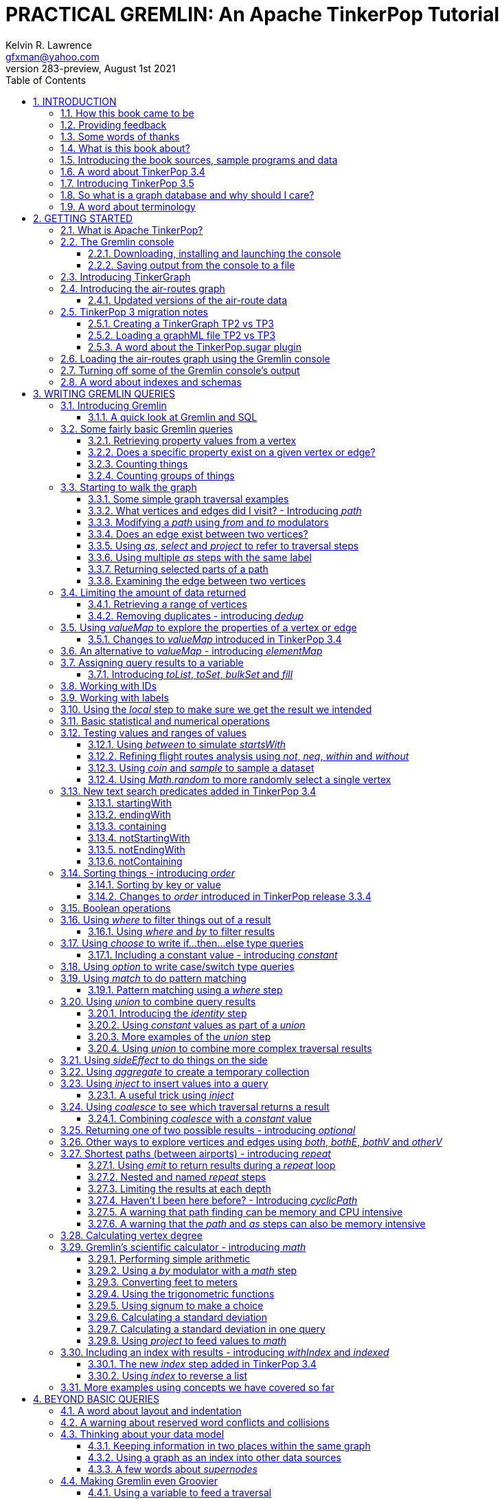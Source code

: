 PRACTICAL GREMLIN: An Apache TinkerPop Tutorial
===============================================
Kelvin R. Lawrence <gfxman@yahoo.com>
//v281 (TP 3.3.5), January 28th 2019
v283-preview, August 1st 2021
// vim: set tw=85 cc=+1 wrap spell redrawtime=20000:
// Sun Aug 01, 2021 14:04:29 CDT
//:Author:    Kelvin R. Lawrence
//:Email:     gfxman@yahoo.com
:Numbered:
:source-highlighter: pygments
:pygments-style: paraiso-dark
:title-logo-image: CoverArt.png
//:pygments-style: lovelace
//:source-highlighter: rouge
//:source-highlighter: coderay
//:pygments-style: native
//:pygments-style: monokai
//:pygments-style: manni
//:pygments-style: vim
:toc:
:toclevels: 4
:revision: 283-preview
//:revision: 281 (TP 3.3.5)
:doctype: book
:icons: font
//:pdf-page-size: Letter
:draftdate: August 1st 2021
:tpvercheck: 3.5.1

// NOTE1: I updated the paraiso-dark style so that source code with a style of text
//        has a white foreground color. The default was unreadable,
// NOTE2: These notes are encoded using a minimal level of Asciidoc markup. You can read
// them as-is or generate HTML or other output formats from this file using the
// 'asciidoc' processor available on most Linux systems or via Cygwin on
// Windows. On Mac OS X the easiest way to install asciidoc is probably via
// Homebrew. You can also install Asciidoctor, a Ruby Gem, as an alternative to
// Asciidoc which is written in Python.
// 
// NOTE3: In my tests, Asciidoctor seems a lot faster than Asciidoc and it has now become my
//       preferred way of processing this file.
// 
// As well as 'asciidoc' or Asciidoctor, the 'source-highlight' utility will also need to
// be installed if you want to process this file using Asciidoc and get source code
// highlighting. To get the table of contents to render correctly, the 'toclevels'
// setting needs to be set to 3 in asciidoc.conf. There are alternatives to
// 'source-highlight' such as Pygments that can also be used. Pygments, like
// source-highlight, will need to be installed before it can be used.
// 
// Currently I find that Asciidoctor + pygments produces the most pleasing output.
// 
// To use the Asciidoctor/Pygments combo you will need to install:
//   1. Asciidoctor (via gem)
//   2. pygments.rb (via gem)
// 
// You probably should not need to manually install the pip piece as it is bundled
// in the Gem but if it does not work you may,
// 
//   3. pygments (via pip)
// 
// <img src="GremlinEaselNoText.png">
// <h1>PRACTICAL GREMLIN:<br>An Apache TinkerPop Tutorial</h1>
//<img src="PRACTICAL-GREMLIN-Revised-v2.png">
//<h1>PRACTICAL GREMLIN:<br>An Apache TinkerPop Tutorial</h1>



INTRODUCTION
------------

.This book is a work in progress. Feedback is very much encouraged and welcomed!

The title of this book could equally well be '"A getting started guide for users of
graph databases and the Gremlin query language featuring hints, tips and sample
queries"'. It turns out that is a bit too long to fit on one line for a heading
but in a single sentence that describes the focus of this work pretty well.

I have resisted the urge to try and cover every single feature of TinkerPop one after
the other in a reference manual fashion. Instead, what I have tried to do is capture
the learning process that I myself have gone through using what I hope is a sensible
flow from getting started to more advanced topics. To get the most from this book I
recommend having the Gremlin console open with my sample data loaded as you follow
along. I have not assumed that anyone reading this has any prior knowledge of Apache
TinkerPop, the Gremlin query language or related tools. I will introduce everything
you need to get started in Chapter 2.

I hope people find what follows useful. It definitely remains a work in progress and
more will be added in the coming weeks and months as time permits. I am hopeful that
what is presented so far is of some use to anyone, who like me, is learning to use
the Gremlin query and traversal language and related technologies.

A lot of additional material, including the book in many different formats such as
PDF, HTML, ePub and MOBI as well as sample code and data, can be found at the
https://github.com/krlawrence/graph[project's home on GitHub]. You will find a
summary of everything that is available in the "<<samplesintro>>" section.

How this book came to be
~~~~~~~~~~~~~~~~~~~~~~~~

I forget exactly when, but sometime early in 2016 I started compiling a list of
notes, hints and tips, initially for my own benefit. My notes were full of things I
had found poorly explained elsewhere while using graph databases and especially while
using Apache TinkerPop, Gremlin and JanusGraph. Over time that document continued to
grow and had effectively become a book in all but name. After some encouragement from
colleagues I decided to release my notes as a 'living book' in an open source venue
so that anyone who is interested can read it. It is definitely aimed at programmers
and data scientists but I hope is also consumable by anyone using the Gremlin graph
query and traversal language to work with graph databases. 

I have included a large number of code examples and sample queries along with
discussions of best practices and more than a few lessons I learned the hard way,
that I hope you will find informative. I call it a 'living book' as my goal is to
regularly make updates as I discover things that need adding while also trying to
keep the content as up to date as possible as Apache TinkerPop itself evolves.

I would like to say very heartfelt *Thank You* to all those that have encouraged me
to keep going with this adventure! It has required quite a lot of work but also
remains a lot of fun.

Kelvin R. Lawrence +
First draft: October 5th, 2017 +
Current draft: {draftdate} +

Providing feedback
~~~~~~~~~~~~~~~~~~
Please let me know about any mistakes you find in this material and also please feel
free to send me feedback of any sort. Suggested improvements are especially welcome.
A good way to provide feedback is by opening an issue in the GitHub repository
located at https://github.com/krlawrence/graph. You are currently reading revision
{revision} of the book.

I am grateful to those who have already taken the time to review the manuscript and 
open issues or submit pull requests.

[[thanks]]
Some words of thanks
~~~~~~~~~~~~~~~~~~~~

I would like to thank my former colleagues, Graham Wallis, Jason Plurad and Adam
Holley for their help in refining and improving several of the queries contained in
this book. Gremlin is definitely a bit of a team sport. We spent many fun hours
discussing the best way to handle different types of queries and traversals!

I would also be remiss if I did not give a big shout out to all of the folks that
spend a lot of time replying to questions and suggestions on the
https://groups.google.com/forum/#!forum/gremlin-users[Gremlin Users Google Group].
Special thanks should go to Daniel Kuppitz, Marko Rodriguez and Stephen Mallette, key
members of the team that created and maintains Apache TinkerPop.

Lastly, I would like to thank everyone who has submitted feedback and ideas via
e-mail as well as GitHub issues and pull requests. That is the best part about this
being a 'living book' we can continue to improve and evolve it just as the technology
it is about continues to evolve. Your help and support is very much appreciated.

[[about]]
What is this book about?
~~~~~~~~~~~~~~~~~~~~~~~~

This book introduces the Apache TinkerPop 3 'Gremlin' graph query and traversal
language via real examples featuring real-world graph data. That data along with
sample code and example applications is available for download from the GitHub
project as well as many other items. The graph, 'air-routes', is a model of
the world airline route network between 3,373 airports including 43,400 routes. The
examples presented will work unmodified with the `air-routes.graphml` file loaded into
the Gremlin console running with a TinkerGraph. How to set that environment up is
covered in the <<gremlininstall>> section below.

NOTE: The examples in this book have been tested using Apache TinkerPop release
{tpvercheck}. However, work remains to be done to add coverage of new features in
that release to the book.

TinkerGraph is an 'in-memory' graph, meaning nothing gets saved to disk
automatically. It is shipped as part of the Apache TinkerPop 3 download. The
goal of this tutorial is to allow someone with little to no prior knowledge to
get up and going quickly using the Gremlin console and the 'air-routes' graph.
Later in the book I will discuss using additional technologies such as
JanusGraph, Apache Cassandra, Gremlin Server and Elasticsearch to build
scalable and persisted graph stores that can still be traversed using Gremlin
queries. I will also discuss writing standalone Java and Groovy applications
as well as using the Gremlin Console. I even slipped a couple of Ruby examples in
too!

NOTE: In the first few sections of this book I have mainly focussed on
showing the different types of queries that you can issue using Gremlin. I have not
tried to show all of the output that you will get back from entering these queries
but have selectively shown examples of output. I go a lot deeper into things in
chapters 4, 5 and 6.

.How this book is organized
Chapter 1 - INTRODUCTION::
- I start off by briefly doing a recap on why Graph databases are of interest to us
  and discuss some good use cases for graphs. I also provide pointers to the sample
  programs and other additional materials referenced by the book.
Chapter 2 - GETTING STARTED::
- In Chapter two I introduce several of the components of Apache TinkerPop and
  also introduce the `air-routes.graphml` file that will be used as the graph the
  majority of examples shown in this book are based on.
Chapter 3 - WRITING GREMLIN QUERIES::
- In Chapter three things start to get a lot more interesting! I start discussing
  how to use the Gremlin graph traversal and
  query language to interrogate the 'air-routes' graph. I begin by comparing how we
  could have built the 'air-routes' graph using a more traditional relational database
  and then look at how SQL and Gremlin are both similar in some ways and very
  different in others. For the rest of the Chapter, I introduce several of
  the key Gremlin methods, or as they are often called, '"steps"'. I
  mostly focus on reading the graph (not adding or deleting things) in this Chapter.
Chapter 4 - BEYOND BASIC QUERIES::
- In Chapter four the focus moves beyond just reading the graph and I describe how to add
  vertices (nodes), edges and properties as well as how to delete and update them.
  I also present a discussion of various best practices. I also start to explore
  some slightly more advanced topics in this chapter.
Chapter 5 - MISCELLANEOUS QUERIES AND THE RESULTS THEY GENERATE::
- In Chapter five I focus on using what has been covered in the prior Chapters to write
  queries that have a more real-world feel. I present a lot more examples of the
  output from running queries in this Chapter. I also start to discuss topics such
  as analyzing distances, route distribution and writing geospatial queries.
Chapter 6 - MOVING BEYOND THE CONSOLE AND TINKERGRAPH::
- In Chapter six I start to expand the focus to concepts beyond using the Gremlin
  Console and a TinkerGraph. I
  start by looking at how you can write standalone Java and Groovy applications that
  can work with a graph. I then introduce JanusGraph and take a fairly detailed
  look at its capabilities such as support for transactions, schemas and indexes.
  Various technology choices for back end persistent stores
  and indexes are explored along the way.
Chapter 7 - INTRODUCING GREMLIN SERVER::
- In Chapter seven, Gremlin Server is introduced. I begin to explore connecting to
  and working with a remote graph both from the Gremlin Console and the command line
  as well as from code. When this book was first released, the majority of "real
  world" use cases
  focussed on directly attached or even in memory graphs. As Apache TinkerPop has
  evolved, it has become a lot more common to connect to a graph remotely via a
  Gremlin Server.
Chapter 8 - COMMON GRAPH SERIALIZATION FORMATS::
- In Chapter eight a discussion is presented of some common Graph serialization file
  formats along with coverage of how to use them in the context of TinkerPop 3
  enabled graphs.
Chapter 9 - FURTHER READING::
- I finish up by providing several links to useful web sites where you can find
  tools and documentation for many of the topics and technologies covered in this book.

[[samplesintro]]
Introducing the book sources, sample programs and data
~~~~~~~~~~~~~~~~~~~~~~~~~~~~~~~~~~~~~~~~~~~~~~~~~~~~~~

All work related to this project is being done in the open at GitHub. A list of where
to find the key components is provided below. The examples in this book make use of a
sample graph called 'air-routes' which contains a graph based on the world airline
route network between over 3,370 airports. The sample graph data, quite a bit of
sample code and some larger demo applications can all be found at the same GitHub
location that hosts the book manuscript. You will also find releases of the the book
in various formats (HTML, PDF, DocBook/XML, MOBI and EPUB) at the same GitHub
location. The sample programs include standalone Java, Groovy, Python and Ruby
examples as well as many examples that can be run from the Gremlin Console. There
are some differences between using Gremlin from a standalone program and from the
Gremlin Console. The sample programs demonstrate several of these differences. The
sample applications area contains a full example HTML and JavaScript application that
lets you explore the 'air-routes' graph visually. The home page for the GitHub
project includes a README.md file to help you navigate the site. Below are some links
to various resources included with this book.

.Where to find the book, samples and data
Project home::
- https://github.com/krlawrence/graph
Book manuscript in Asciidoc format::
- This file can be viewed using the GitHub web interface. It will always represent
  the very latest updates.
- https://github.com/krlawrence/graph/tree/master/book
Latest PDF and HTML snapshots::
- These files are regularly updated to reflect any significant changes. These are the
  only generated formats that are updated outside of the full release cycle. The PDF
  version includes pagination as well as page numbering and is produced using an A4
  page size. The HTML version does not include these features. Otherwise they are
  more or less identical.
- http://kelvinlawrence.net/book/PracticalGremlin.pdf
- http://kelvinlawrence.net/book/PracticalGremlin.html
Official book releases in multiple formats::
- Official releases include Asciidoc, HTML, PDF, ePub, MOBI and DocBook versions as
  well as snapshots of all the samples and other materials in a single package. My
  goal is to have an official release about once a month providing enough new
  material has been created to justify doing it. The eBook and MOBI versions are
  really intended to be read using e-reader devices and for that reason use a white 
  background for all source code highlighting to make it easier to read on monochrome
  devices.
- I recommend using the PDF version if possible as it has page numbering. If
  you prefer reading the book as if it were web page then by all means use the HTML
  version. You will just not get any pagination or page numbers. The DocBook format
  can be read using tools such as Yelp on Linux systems but is primarily included
  so that people can use it to generate other formats that I do not already provide.
  There is currently an issue with the MOBI and ePub versions that causes links to
  have the wrong text. Other than that they should work although you may need to
  change the font size you use on your device to make things easier to read.
- https://github.com/krlawrence/graph/releases
Sample data (`air-routes.graphml`)::
- https://github.com/krlawrence/graph/tree/master/sample-data
Sample code::
- https://github.com/krlawrence/graph/tree/master/sample-code
Example applications::
- https://github.com/krlawrence/graph/tree/master/demos
Change history::
- If you want to keep up with the changes being made this is the file to keep an eye
  on.
- https://github.com/krlawrence/graph/blob/master/ChangeHistory.md

[[tp34intro]]
A word about TinkerPop 3.4
~~~~~~~~~~~~~~~~~~~~~~~~~~

A major update to Apache TinkerPop, version 3.4.0, was released in January 2019 and a
number of point releases followed. The examples in this book have been tested with
all releases of the 3.4.x line. New examples have also been added as necessitated by
those updates.

NOTE: The change history contains details of everything that has been added over time
and can be found at this location:
https://github.com/krlawrence/graph/blob/master/ChangeHistory.md

Graph database engines that support Apache TinkerPop often take a while to move up to
new releases and it's always a good idea to verify the exact level the database you are
using supports.

NOTE: Full details of all the new features added in the TinkerPop 3.4.x releases can be
found at the following link:
https://github.com/apache/tinkerpop/blob/master/CHANGELOG.asciidoc

As well as updating the book, I continue incrementally adding coverage of these
features to the `sample-code` folder. Samples currently added include
`nested-repeat.groovy` that demonstrates the use of the new nested repeat step
capability. It can be loaded and run from the Gremlin console.

[[tp35intro]]
Introducing TinkerPop 3.5
~~~~~~~~~~~~~~~~~~~~~~~~~

Apache TinkerPop 3.5.0 was released in May 2021. This update introduced a number of
improvements in areas such as Gremlin client drivers, the Gremlin Server and overall
bug fixes. The release also improved the Gremlin query language in some key areas.
Some features that had been declared deprecated in earlier releases were finally
removed as part of the 3.5.0 update. If you have queries and code that still use
these deprecated features, as part of an upgrade to the 3.5.x level, you will need to
make the appropriate changes.

The main breaking change to be aware of is that 'Order.incr' and 'Order.decr' were
removed from the Gremlin language. The newer 'Order.asc' and 'Order.desc' must be
used instead. The examples in this book and those in the `sample-code` folder have
been updated to reflect these changes.

As always, check the level of ApacheTinkerPop the graph database you are using
supports to make sure the features you want to use are supported.

NOTE: Full details of all the new features added in the TinkerPop 3.5.x releases can be
found at the following link:
https://github.com/apache/tinkerpop/blob/master/CHANGELOG.asciidoc  

[[whygraph]]
So what is a graph database and why should I care?
~~~~~~~~~~~~~~~~~~~~~~~~~~~~~~~~~~~~~~~~~~~~~~~~~~

This book is mainly intended to be a tutorial in working with graph databases and
related technology using the Gremlin query language. However, it is worth spending
just a few moments to summarize why it is important to understand what a graph
database is, what some good use cases for graphs are and why you should care in a
world that is already full of all kinds of SQL and NoSQL databases. In this book we
are going to be discussing 'directed property graphs'. At the conceptual level these
types of graphs are quite simple to understand. You have three basic building blocks.
Vertices (often referred to as nodes), edges and properties. Vertices represent
"things" such as people or places. Edges represent connections between those
vertices, and properties are information added to the vertices and edges as needed.
The 'directed' part of the name means that any edge has a direction. It goes 'out'
from one vertex and 'in' to another. You will sometimes hear people use the word
'digraph' as shorthand for 'directed graph'. Consider the relationship "Kelvin knows
Jack". This could be modeled as a vertex for each of the people and an edge for the
relationship as follows. 

[.text-center]
Kelvin -- knows -> Jack

Note the arrow which implies the direction of the relationship. If we wanted to
record the fact that Jack also admits to knowing Kelvin we would need to add a
second edge from Jack to Kelvin. Properties could be added to each person to give
more information about them. For example, my age might be a property on my vertex. 

It turns out that Jack really likes cats. We might want to store that in our graph as
well so we could create the relationship:

[.text-center]
Jack -- likes -> Cats

Now that we have a bit more in our graph we could answer the question "who does
Kelvin know that likes cats?"

[.text-center]
Kelvin -- knows -> Jack -- likes -> Cats

This is a simple example but hopefully you can already see that we are modelling our
data the way we think about it in the real world. Armed with this knowledge you now
have all of the basic building blocks you need in order to start thinking about how
you might model things you are familiar with as a graph.

So getting back to the question "why should I care?", well, if something looks like a
graph, then wouldn't it be great if we could model it that way. Many things in our
everyday lives center around things that can very nicely be represented in a graph.
Things such as your social and business networks, the route you take to get to work,
the phone network, airline route choices for trips you need to take are all great
candidates. There are also many great business applications for graph databases and
algorithms. These include recommendation systems, crime prevention and fraud
detection to name but three.

The reverse is also true. If something does not feel like a graph then don't try to
force it to be. Your videos are probably doing quite nicely living in the object
store where you currently have them. A sales ledger system built using a relational
database is probably doing just fine where it is and likewise a document store is
quite possibly just the right place to be storing your documents. So "use the right
tool for the job" remains as valid a phrase here as elsewhere. Where graph databases
come into their own is when the data you are storing is intrinsically linked by its
very nature, the air routes network used as the basis for all of the examples in
this book being a perfect example of such a situation.

Those of you that looked at graphs as part of a computer science course are correct
if your reaction was "Surely graphs have been around for ages, why is this considered
new?". Indeed, Leonard Euler is credited with demonstrating the first graph problem
and inventing the whole concept of "Graph Theory" all the way back in 1763 when he
investigated the now famous "Seven Bridges of Koenigsberg" problem.

If you want to read a bit more about graph theory and its present-day application,
you can find a lot of good information online. Here's a Wikipedia link to get you
started: https://en.wikipedia.org/wiki/Graph_theory

So, given Graph Theory is anything but a new idea, why is it that only recently we
are seeing a massive growth in the building and deployment of graph database systems
and applications? At least part of the answer is that computer hardware and software
has reached the point where you can build large big data systems that scale well for
a reasonable price. In fact, it's even easier than ever to build the large systems
because you don't have to buy the hardware that your system will run on when you use
the cloud.

While you can certainly run a graph database on your laptop--I do just that every
day--the reality is that in production, at scale, they are big data systems. Large
graphs commonly have many billions of vertices and edges in them, taking up petabytes
of data on disk. Graph algorithms can be both compute- and memory-intensive, and it
is only fairly recently that deploying the necessary resources for such big data
systems has made financial sense for more everyday uses in business, and not just in
government or academia. Graph databases are becoming much more broadly adopted across
the spectrum, from high-end scientific research to financial networks and beyond.

Another factor that has really helped start this graph database revolution is the
availability of high-quality open source technology. There are a lot of great open
source projects addressing everything from the databases you need to store the graph
data, to the query languages used to traverse them, all the way up to visually
displaying graphs as part of the user interface layer. In particular, it is so-called
'property graphs' where we are seeing the broadest development and uptake. In a
property graph, both vertices and edges can have properties (effectively, key-value
pairs) associated with them. There are many styles of graph that you may end up
building and there have been whole books written on these various design patterns,
but the property graph technology we will focus on in this book can support
all of the most common usage patterns. If you hear phrases such as 'directed graph'
and 'undirected graph', or 'cyclic' and 'acyclic' graph, and many more as you work
with graph databases, a quick online search will get you to a place where you can get
familiar with that terminology. A deep discussion of these patterns is beyond the
scope of this book, and it's in no way essential to have a full background in
graph theory to get productive quickly.

A third, and equally important, factor in the growth we are seeing in graph database
adoption is the low barrier of entry for programmers. As you will see from the
examples in this book, someone wanting to experiment with graph technology can
download the Apache TinkerPop package and as long as Java 8 is installed, be up and
running with zero configuration (other than doing an unzip of the files), in as
little as five minutes. Graph databases do not force you to define schemas or
specify the layout of tables and columns before you can get going and start building
a graph. Programmers also seem to find the graph style of programming quite
intuitive as it closely models the way they think of the world.

Graph database technology should not be viewed as a "rip and replace" technology, but
as very much complementary to other databases that you may already have deployed. One
common use case is for the graph to be used as a form of smart index into other data
stores. This is sometimes called having a polyglot data architecture.

[[nodevert]]
A word about terminology
~~~~~~~~~~~~~~~~~~~~~~~~

The words 'node' and 'vertex' are synonymous when discussing a graph. Throughout this
book you may find both words used. However, as the Apache TinkerPop documentation
almost exclusively uses the word 'vertex', as much as possible when discussing
Gremlin queries and other concepts, I endeavor to stick to the word 'vertex' or the
plural form 'vertices'. As this book has evolved, I realized my use of these terms had
become inconsistent and as I continue to make updates, I plan, with a few exceptions,
such as when discussing binary trees, to standardize on 'vertex' rather than 'node'.
In that way, this book will be consistent with the official TinkerPop documentation.
Similarly, when discussing the connections between vertices I use the term 'edge' or
the plural form, 'edges'. In other books and articles you may also see terms like
'relationship' or 'arc' used.  Again these terms are synonymous in the context of
graphs.

[[gs]]
GETTING STARTED
---------------

Let's take a look at what you will need to have installed and what tools you will
need available to make best use of the examples contained in this tutorial. The key
thing that you will need is the Apache TinkerPop project's Gremlin Console download.
In the sections below I will walk you through a discussion of what you need to
download and how to set it up.


[[tpintro]]
What is Apache TinkerPop?
~~~~~~~~~~~~~~~~~~~~~~~~~

Apache TinkerPop is a graph computing framework and top level project hosted by the
Apache Software Foundation. The homepage for the project is located at this URL:
http://tinkerpop.apache.org/

.The project includes the following components:
Gremlin::
- A graph traversal (query) language
Gremlin Console::
- An interactive shell for working with local or remote graphs.
- http://tinkerpop.apache.org/docs/current/reference/#gremlin-console
Gremlin Server::
- Allows hosting of graphs remotely via an HTTP/Web Sockets connection.
- http://tinkerpop.apache.org/docs/current/reference/#gremlin-server
TinkerGraph::
- A small in-memory graph implementation that is great for learning.
- http://tinkerpop.apache.org/docs/current/reference/#tinkergraph-gremlin
Programming Interfaces::
- A set of programming interfaces written in Java
- http://tinkerpop.apache.org/javadocs/current/full/
Documentation::
- A user guide, a tutorial and programming API documentation.
- http://tinkerpop.apache.org/docs/current/
- http://tinkerpop.apache.org/docs/current/reference/
Useful Recipes::
- A set of examples or "recipes" showing how to perform common graph oriented tasks using Gremlin queries.
- http://tinkerpop.apache.org/docs/current/recipes/

The programming interfaces allow providers of graph databases to build systems that
are TinkerPop enabled and allow application programmers to write programs that talk
to those systems.

Any such TinkerPop enabled graph databases can be accessed using the Gremlin query
language and corresponding API. We can also use the TinkerPop API to write client
code in languages like Java that can talk to a TinkerPop enabled graph. For most of
this book we will be working within the Gremlin console with a local graph. However
in Chapter 6 we will take a look at Gremlin Server and some other TinkerPop 3 enabled
environments. Most of Apache Tinkerpop has been developed using Java 8 but there are
also bindings available for many other programming languages such as Groovy and
Python. Parts of TinkerPop are themselves developed in Groovy, most notably the
Gremlin Console. The nice thing about that is that we can use Groovy syntax along
with Gremlin when entering queries into the Console or sending them via REST API to a
Gremlin Server. All of these topics are covered in detail in this book.

The queries used as examples in this book have been tested with Apache TinkerPop
version 3.3. using the TinkerGraph graph and the Gremlin console as well as some
other TinkerPop 3 enabled graph stores.

[[gconsole]]
The Gremlin console
~~~~~~~~~~~~~~~~~~~

The Gremlin Console is a fairly standard REPL (Read Eval Print Loop) shell. It is
based on the Groovy console and if you have used any of the other console
environments such as those found with Scala, Python and Ruby you will feel right at
home here. The Console offers a low overhead (you can set it up in seconds) and low
barrier of entry way to start to play with graphs on your local computer. The
console can actually work with graphs that are running locally or remotely but for
the majority of this book we will keep things simple and focus on local graphs. 

To follow along with this tutorial you will need to have installed the Gremlin
console or have access to a TinkerPop3/Gremlin enabled graph store such as
TinkerGraph or JanusGraph.

Regardless of the environment you use, if you work with Apache TinkerPop enabled
graphs, the Gremlin console should always be installed on your machine!

[[gremlininstall]]
Downloading, installing and launching the console
^^^^^^^^^^^^^^^^^^^^^^^^^^^^^^^^^^^^^^^^^^^^^^^^^

You can download the Gremlin console from the official Apache TinkerPop website:

http://tinkerpop.apache.org/

It only takes a few minutes to get the Gremlin Console installed and running. You
just download the ZIP file and 'unzip' it and you are all set. TinkerPop 3 also
requires a recent version of Java 8 being installed. I have done all of my testing
using Java 8 version 1.8.0_131. The Gremlin Console will not work with versions prior
to 1.8.0_45. If you do not have Java 8 installed it is easy to find and download off
the Web. The download also includes all of the JAR files that are needed to write a
standalone Java or Groovy TinkerPop application but that is a topic for later!

When you start the Gremlin console you will be presented with a banner/logo and a
prompt that will look something like this. Don't worry about the plugin messages yet
we will talk about those a bit later.

----
$ ./gremlin.sh 

         \,,,/
         (o o)
-----oOOo-(3)-oOOo-----
plugin activated: tinkerpop.server
plugin activated: tinkerpop.utilities
plugin activated: tinkerpop.tinkergraph
gremlin> 
----

You can get a list of the available commands by typing ':help'. Note that all
commands to the console itself are prefixed by a colon '":"'. This enables the
console to distinguish them as special and different from actual Gremlin and
Groovy commands. 

----
gremlin> :help

For information about Groovy, visit:
    http://groovy-lang.org

Available commands:
  :help       (:h  ) Display this help message
  ?           (:?  ) Alias to: :help
  :exit       (:x  ) Exit the shell
  :quit       (:q  ) Alias to: :exit
  import      (:i  ) Import a class into the namespace
  :display    (:d  ) Display the current buffer
  :clear      (:c  ) Clear the buffer and reset the prompt counter
  :show       (:S  ) Show variables, classes or imports
  :inspect    (:n  ) Inspect a variable or the last result with the GUI object browser
  :purge      (:p  ) Purge variables, classes, imports or preferences
  :edit       (:e  ) Edit the current buffer
  :load       (:l  ) Load a file or URL into the buffer
  .           (:.  ) Alias to: :load
  :save       (:s  ) Save the current buffer to a file
  :record     (:r  ) Record the current session to a file
  :history    (:H  ) Display, manage and recall edit-line history
  :alias      (:a  ) Create an alias
  :grab       (:g  ) Add a dependency to the shell environment
  :register   (:rc ) Register a new command with the shell
  :doc        (:D  ) Open a browser window displaying the doc for the argument
  :set        (:=  ) Set (or list) preferences
  :uninstall  (:-  ) Uninstall a Maven library and its dependencies from the Gremlin Console
  :install    (:+  ) Install a Maven library and its dependencies into the Gremlin Console
  :plugin     (:pin) Manage plugins for the Console
  :remote     (:rem) Define a remote connection
  :submit     (:>  ) Send a Gremlin script to Gremlin Server
  :bytecode   (:bc ) Gremlin bytecode helper commands
  :cls        (:C  ) Clear the screen.

For help on a specific command type:
    :help command

----

TIP: Of all the commands listed above :clear (:c for short) is an important one to
remember. If the console starts acting strangely or you find yourself stuck with a
prompt like "......1>" , typing ':clear' will reset things nicely.

It is worth noting that as mentioned above, the Gremlin console is based on the
Groovy console and as such you can enter valid Groovy code directly into the console.
So as well as using it to experiment with Graphs and Gremlin you can use it as, for
example, a desktop calculator should you so desire!

[source,groovy]
----
gremlin> 2+3
==>5

gremlin> a = 5
==>5

gremlin> println "The number is ${a}"
The number is 5

gremlin> for (a in 1..5) {print "${a} "};println()
1 2 3 4 5 
----

NOTE: The Gremlin Console does a very nice job of only showing you a nice and tidy
set of query results. If you are working with a graph system that supports TinkerPop
3 but not via the Gremlin console (an example of this would be talking to a Gremlin
Server using the HTTP REST API) then what you will get back is going to be a JSON
document that you will need to write some code to parse. We will explore that topic
much later in the book.

If you want to see lots of examples of the output from running various queries you
will find plenty in the "<<msc>>" section of this book where we have tried to go
into more depth on various topics.

Mostly you will run the Gremlin console in its interactive mode. However you can also
pass the name of a file as a command line parameter, preceded by the '-e' flag and
Gremlin will execute the file and exit. For example if you had a file called
"mycode.groovy" you could execute it directly from your command line window or
terminal window as follows:

----
$ ./gremlin.sh -e mycode.groovy
----

If you wanted to have the console run your script and not exit afterwards, you can
use the '-i' option instead of '-e'.

You can get help on all of the command line options for the Gremlin console by typing
'gremlin --help'. You should get back some help text that looks like this

----
$ ./gremlin.sh --help

Usage: gremlin.sh [-CDhlQvV] [-e=<SCRIPT ARG1 ARG2 ...>]... [-i=<SCRIPT ARG1
                  ARG2 ...>...]...
  -C, --color     Disable use of ANSI colors
  -D, --debug     Enabled debug Console output
  -e, --execute=<SCRIPT ARG1 ARG2 ...>
                  Execute the specified script (SCRIPT ARG1 ARG2 ...) and close
                    the console on completion
  -h, --help      Display this help message
  -i, --interactive=<SCRIPT ARG1 ARG2 ...>...
                  Execute the specified script and leave the console open on
                    completion
  -l              Set the logging level of components that use standard logging
                    output independent of the Console
  -Q, --quiet     Suppress superfluous Console output
  -v, --version   Display the version
  -V, --verbose   Enable verbose Console output

----

If you ever want to check which version of TinkerPop you have installed you can enter
the following command from inside the Gremlin console.

[source,groovy]
----
// What version of Gremlin console am I running?
gremlin>  Gremlin.version()
==>3.4.10
----

One thing that is not at all obvious or apparent is that the Gremlin console quietly
imports a large number of Java Classes and Enums on your behalf as it starts up. This
makes writing queries within the console simpler. However, as we shall explore in the
"<<javastatics>>" section later, once you start writing standalone programs in Java
or other languages, you need to actually know what the console did on your behalf. As
a teaser for what comes later, try typing ':show imports' when using the Gremlin
Console and see what it returns.

[[gremlinsave]]
Saving output from the console to a file
^^^^^^^^^^^^^^^^^^^^^^^^^^^^^^^^^^^^^^^^

Sometimes it is useful to save part or all of a console session to a file. You can
turn recording to a file on and off using the ':record' command.

In the following example, we turn recording on using ':record start mylog.txt' which
will force all commands entered and their output to be written to the file
'mylog.txt' until the command ':record stop' is entered. The command
'g.V().count().next()' just counts how many vertices (nodes) are in the graph. We
will explain the Gremlin graph traversal and query language in detail starting in the
next section.

[source,groovy]
----
gremlin> :record start mylog.txt
Recording session to: "mylog.txt"

gremlin> g.V().count().next()
==>3618
gremlin> :record stop
Recording stopped; session saved as: "mylog.txt" (157 bytes)
----

If we were to look at the 'mylog.txt' file, this is what it now contains.

----
// OPENED: Tue Sep 12 10:43:40 CDT 2017
// RESULT: mylog.txt
g.V().count().next()
// RESULT: 3618
:record stop
// CLOSED: Tue Sep 12 10:43:50 CDT 2017

----

For the remainder of this book I am not going to show the 'gremlin>' prompt or
the '==>' output identifier as part of each example, just to reduce clutter a bit.
You can assume that each command was entered and tested using the Gremlin console
however. 

TIP: If you want to learn more about the console itself you can refer to the official
TinkerPop documentation and, even better, have a play with the console and the built
in help. 

[[tgintro]]
Introducing TinkerGraph
~~~~~~~~~~~~~~~~~~~~~~~

As well as the Gremlin Console, the TinkerPop 3 download includes an implementation
of an in-memory graph store called TinkerGraph. This book was mostly developed
using TinkerGraph but I also tested everything using JanusGraph. I will introduce
JanusGraph later in the "<<janusintro>>" section. The nice thing about TinkerGraph
is that for learning and testing things you can run everything you need on your
laptop or desktop computer and be up and running very quickly. I will also explain how to
get started with the Gremlin Console and TinkerGraph a bit later in this section.

Tinkerpop 3 defines a number of capabilities that a graph store should support. Some
are optional others are not. If supported, you can query any TinkerPop 3 enabled
graph store to see which features are supported using a command such as
'graph.features()' once you have established the 'graph' object. We will look at how
to do that soon. The following list shows the features supported by TinkerGraph. This
is what you would get back should you call the 'features' method provided by
TinkerGraph. I have arranged the list in two columns to aid readability. Don't worry
if not all of these terms make sense right away - we'll get there soon!

.Output from graph.features()
----
> GraphFeatures                          > VertexPropertyFeatures        
>-- ConcurrentAccess: false              >-- UserSuppliedIds: true       
>-- ThreadedTransactions: false          >-- StringIds: true             
>-- Persistence: true                    >-- RemoveProperty: true        
>-- Computer: true                       >-- AddProperty: true           
>-- Transactions: false                  >-- NumericIds: true            
> VariableFeatures                       >-- CustomIds: false            
>-- Variables: true                      >-- AnyIds: true                
>-- LongValues: true                     >-- UuidIds: true               
>-- SerializableValues: true             >-- Properties: true            
>-- FloatArrayValues: true               >-- LongValues: true            
>-- UniformListValues: true              >-- SerializableValues: true    
>-- ByteArrayValues: true                >-- FloatArrayValues: true      
>-- MapValues: true                      >-- UniformListValues: true     
>-- BooleanArrayValues: true             >-- ByteArrayValues: true       
>-- MixedListValues: true                >-- MapValues: true             
>-- BooleanValues: true                  >-- BooleanArrayValues: true    
>-- DoubleValues: true                   >-- MixedListValues: true       
>-- IntegerArrayValues: true             >-- BooleanValues: true         
>-- LongArrayValues: true                >-- DoubleValues: true          
>-- StringArrayValues: true              >-- IntegerArrayValues: true    
>-- StringValues: true                   >-- LongArrayValues: true       
>-- DoubleArrayValues: true              >-- StringArrayValues: true     
>-- FloatValues: true                    >-- StringValues: true          
>-- IntegerValues: true                  >-- DoubleArrayValues: true     
>-- ByteValues: true                     >-- FloatValues: true           
> VertexFeatures                         >-- IntegerValues: true         
>-- AddVertices: true                    >-- ByteValues: true            
>-- DuplicateMultiProperties: true       > EdgePropertyFeatures    
>-- MultiProperties: true                >-- Properties: true               
>-- RemoveVertices: true                 >-- LongValues: true               
>-- MetaProperties: true                 >-- SerializableValues: true       
>-- UserSuppliedIds: true                >-- FloatArrayValues: true         
>-- StringIds: true                      >-- UniformListValues: true        
>-- RemoveProperty: true                 >-- ByteArrayValues: true          
>-- AddProperty: true                    >-- MapValues: true                
>-- NumericIds: true                     >-- BooleanArrayValues: true       
>-- CustomIds: false                     >-- MixedListValues: true          
>-- AnyIds: true                         >-- BooleanValues: true            
>-- UuidIds: true                        >-- DoubleValues: true                  
> EdgeFeatures                           >-- IntegerArrayValues: true                               
>-- RemoveEdges: true                    >-- LongArrayValues: true                                  
>-- AddEdges: true                       >-- StringArrayValues: true                                
>-- UserSuppliedIds: true                >-- StringValues: true                                     
>-- StringIds: true                      >-- DoubleArrayValues: true                                
>-- RemoveProperty: true                 >-- FloatValues: true                                      
>-- AddProperty: true                    >-- IntegerValues: true                                    
>-- NumericIds: true                     >-- ByteValues: true                                       
>-- CustomIds: false                                                
>-- AnyIds: true                                                    
>-- UuidIds: true                                                   
----

TinkerGraph is really useful while learning to work with Gremlin and great for
testing things out. One common use case where TinkerGraph can be very useful is to
create a sub-graph of a large graph and work with it locally. TinkerGraph can even be
used in production deployments if an all in memory graph fits the bill. Typically,
TinkerGraph is used to explore static (unchanging) graphs but you can also use it
from a programming language like Java and mutate its contents if you want to.
However, TinkerGraph does not support some of the more advanced features you will
find in implementations like JanusGraph such as transactions and external indexes. I
will cover these topics as part of the discussion of JanusGraph in the <<janusintro>>
section later on. One other thing worth noting in the list above is that
'UserSuppliedIds' is set to true for vertex and edge ID values. This means that if
you load a graph file, such as a GraphML format file, that specifies ID values for
vertices and edges then TinkerGraph will honor those IDs and use them. As we shall
see later this is not the case with some other graph database systems.

When running in the Gremlin Console, support for TinkerGraph should be on by default.
If for any reason you find it to be off you, can enable it by issuing the following
command.

[source,groovy]
----
:plugin use tinkerpop.tinkergraph
----

Once the TinkerGraph plugin is enabled you will need to close and re-load the Gremlin
console. After doing that, you can create a new TinkerGraph instance from the console
as follows. 

[source,groovy]
----
graph = TinkerGraph.open()
----

In many cases you will want to pass parameters to the 'open' method that give more
information on how the graph is to be configured. We will explore those options later
on. Before you can start to issue Gremlin queries against the graph you also need to
establish a graph traversal source object by calling the new graph's 'traversal'
method as follows.

[source,groovy]
----
g = graph.traversal()
----

NOTE: Throughout the remainder of this book the following convention will be used.
The variable name 'graph' will be used for any object that represents a graph
instance and the variable name 'g' will be used for any object that represents an
instance of a graph traversal source object.

[[air]]
Introducing the air-routes graph
~~~~~~~~~~~~~~~~~~~~~~~~~~~~~~~~

Along with this book I have provided what is, in big data terms, a very small, but
nonetheless real-world graph that is stored in GraphML, a standard XML format for
describing graphs that can be used to move graphs between applications. The graph,
'air-routes' is a model I built of the world airline route network that is
fairly accurate. 

NOTE: The `air-routes.graphml` file can be downloded from the `sample-data` folder
located in the GitHub repository at the following URL:
https://github.com/krlawrence/graph/tree/master/sample-data

Of course, in the real world, routes are added and deleted by airlines all the time
so please don't use this graph to plan your next vacation or business trip! However,
as a learning tool I hope you will find it useful and easy to relate to. If you feel
so inclined you can load the file into a text editor and examine how it is laid out.
As you work with graphs you will want to become familiar with popular graph
serialization formats. Two common ones are GraphML and GraphSON. The latter is a
JSON format that is defined by Apache TinkerPop and heavily used in that environment.
GraphML is widely recognized by TinkerPop and many other tools as well such as
Gephi, a popular open source tool for visualizing graph data. A lot of graph
ingestion tools also still use comma separated values (CSV) format files. 

We will briefly look at loading and saving graph data in Sections 2 and 4. I take a
look at different ways to work with graph data stored in text format
files including importing and exporting graph data in the "<<serialize>>" section
towards the end of the book.

The 'air-routes' graph contains several vertex types that are specified using labels.
The most common ones being 'airport' and 'country'. There are also vertices for each
of the seven continents ('continent') and a single 'version' vertex that I provided
as a way to test which version of the graph you are using.

Routes between airports are modeled as edges. These edges carry the 'route' label and
include the distance between the two connected airport vertices as a property called
'dist'. Connections between countries and airports are modelled using an edge with a
'contains' label.

Each airport vertex has many properties associated with it giving various details
about that airport including its IATA and ICAO codes, its description, the city it is
in and its geographic location.

Specifically, each airport vertex has a unique ID, a label of 'airport' and contains
the following properties. The word in parenthesis indicates the type of the property.

----
 type    (string) : Vertex type. Will be 'airport' for airport vertices   
 code    (string) : The three letter IATA code like AUS or LHR
 icao    (string) : The four letter ICAO code or none. Example KAUS or EGLL
 desc    (string) : A text description of the airport
 region  (string) : The geographical region like US-TX or GB-ENG
 runways (int)    : The number of available runways
 longest (int)    : Length of the longest runway in feet
 elev    (int)    : Elevation in feet above sea level
 country (string) : Two letter ISO country code such as US, FR or DE.
 city    (string) : The name of the city the airport is in
 lat     (double) : Latitude of the airport
 lon     (double) : Longitude of the airport
----

We can use Gremlin once the air route graph is loaded to show us what properties an
airport vertex has. As an example here is what the Austin airport vertex looks
like. I will explain the steps that make up the Gremlin query shortly. First we need
to dig a little bit into how to load the data and configure a few preferences.

[source,groovy]
----
// Query the properties of vertex 3
g.V().has('code','AUS').valueMap(true).unfold()

id=3
label=airport
type=[airport]
code=[AUS]
icao=[KAUS]
desc=[Austin Bergstrom International Airport]
region=[US-TX]
runways=[2]
longest=[12250]
elev=[542]
country=[US]
city=[Austin]
lat=[30.1944999694824]
lon=[-97.6698989868164]
----

Even though the airport vertex label is 'airport' I chose to also have a property
called 'type' that also contains the string 'airport'. This was done to aid with
indexing when working with other graph database systems and is explained in more
detail later in this book.

You may have noticed that the values for each property are represented as lists (or
arrays if you prefer), even though each list only contains one element. The reasons
for this will be explored later in this book but the quick explanation is that
this is because TinkerPop allows us to associate a list of values with any vertex
property. We will explore ways that you can take advantage of this capability in the
"<<listprop>>" section.

The full details of all the features contained in the 'air-routes' graph can be
learned by reading the comments at the start of the `air-routes.graphml` file or
reading the `README.txt` file.

The graph currently contains a total of 3,619 vertices and 50,148 edges. Of these
3,374 vertices are airports, and 43,400 of the edges represent routes. While in big
data terms this is really a tiny graph, it is plenty big enough for us to build up
and experiment with some very interesting Gremlin queries.

Lastly, here are some statistics and facts about the 'air-routes' graph. If you
want to see a lot more statistics check the `README.txt` file that is included with
the 'air-routes' graph.

----
Air Routes Graph (v0.77, 2017-Oct-06) contains:
  3,374 airports
  43,400 routes
  237 countries (and dependent areas)
  7 continents
  3,619 total nodes
  50,148 total edges

Additional observations:
  Longest route is between DOH and AKL (9,025 miles)
  Shortest route is between WRY and PPW (2 miles)
  Average route distance is 1,164.747 miles.
  Longest runway is 18,045ft (BPX)
  Shortest runway is 1,300ft (SAB)
  Furthest North is LYR (latitude: 78.2461013793945)
  Furthest South is USH (latitude: -54.8433)
  Furthest East is SVU (longitude: 179.341003418)
  Furthest West is TVU (longitude: -179.876998901)
  Closest to the Equator is MDK (latitude: 0.0226000007242)
  Closest to the Greenwich meridian is LDE (longitude: -0.006438999902457)
  Highest elevation is DCY (14,472 feet)
  Lowest elevation is GUW (-72 feet)
  Maximum airport node degree (routes in and out) is 544 (FRA)
  Country with the most airports: United States (579)
  Continent with the most airports: North America (978)
  Average degree (airport nodes) is 25.726
  Average degree (all nodes) is 25.856
----

Here are the Top 15 airports sorted by overall number of routes (in and out). In
graph terminology this is often called the degree of the vertex or just 'vertex degree'.

----
    POS   ID  CODE  TOTAL     DETAILS

     1    52   FRA  (544)  out:272 in:272
     2    70   AMS  (541)  out:269 in:272
     3   161   IST  (540)  out:270 in:270
     4    51   CDG  (524)  out:262 in:262
     5    80   MUC  (474)  out:237 in:237
     6    64   PEK  (469)  out:234 in:235
     7    18   ORD  (464)  out:232 in:232
     8     1   ATL  (464)  out:232 in:232
     9    58   DXB  (458)  out:229 in:229
    10     8   DFW  (442)  out:221 in:221
    11   102   DME  (428)  out:214 in:214
    12    67   PVG  (402)  out:201 in:201
    13    50   LGW  (400)  out:200 in:200
    14    13   LAX  (390)  out:195 in:195
    15    74   MAD  (384)  out:192 in:192
----

Throughout this book you will find Gremlin queries that can be used to generate many
of these statistics.

NOTE: There is a sample script called 'graph-stats.groovy' in
the GitHub repository located in the 'sample-code' folder that shows how to generate
some statistics about the graph. The script can be found at the
following URL: https://github.com/krlawrence/graph/tree/master/sample-code 

[[airrouteupdates]]
Updated versions of the air-route data
^^^^^^^^^^^^^^^^^^^^^^^^^^^^^^^^^^^^^^

To keep things consistent, all of the examples presented in this book were produced
using the same version of the air-routes data set. That data set was generated in
October 2017. While I felt it was important that the examples remained consistent
that does also mean that some of the examples shown in the book, such as the longest
airline route currently being flown, are out of date. 

TIP: You can download the very latest air-routes data set from
https://github.com/krlawrence/graph/blob/master/sample-data/air-routes-latest.graphml

If you want to get the most up to date results there is a newer version of the data
set available. That file can be found in the 'sample-data' folder. Look for a file
called `air-routes-latest.graphml`. There is also a README file to go along with the
updated data set called `README-air-routes-latest.txt` in the same folder.


[[mn]]
TinkerPop 3 migration notes
~~~~~~~~~~~~~~~~~~~~~~~~~~~

There are still a large number of examples on the internet that show the TinkerPop 2
way of doing things. Quite a lot of things changed between TinkerPop 2 and TinkerPop
3. If you were an early adopter and are coming from a TinkerPop 2 environment to a
TinkerPop 3 environment you may find some of the tips in this section helpful. As
explained below, using the 'sugar' plugin will make the migration from TinkerPop 2
easier but it is recommended to learn the full TinkerPop 3 Gremlin syntax and get
used to using that as soon as possible. Using the full syntax will make your queries
a lot more portable to other TinkerPop 3 enabled graph systems. 

TinkerPop 3 requires a minimum of Java 8 v45. It will not run on earlier versions of
Java 8 based on my testing.

[[cr]]
Creating a TinkerGraph TP2 vs TP3
^^^^^^^^^^^^^^^^^^^^^^^^^^^^^^^^^

The way that you create a TinkerGraph changed between TinkerPop 2 and 3.
[source,groovy]
----
graph = new TinkerGraph()  // TinkerPop 2        
graph = TinkerGraph.open() // TinkerPop 3
----

[[ld2]]
Loading a graphML file TP2 vs TP3
^^^^^^^^^^^^^^^^^^^^^^^^^^^^^^^^^

If you have previous experience with TinkerPop 2 you may also have noticed that the
way a graph is loaded has changed in TinkerPop 3.

[source,groovy]
----
graph.loadGraphML('air-routes.graphml') // TinkerPop 2 
graph.io(graphml()).readGraph('air-routes.graphml') // TinkerPop 3
----

The Gremlin language itself changed quite a bit between TinkerPop 2 and TinkerPop 3.
The remainder of this book only shows TinkerPop 3 examples.

[[sugarplugin]]
A word about the TinkerPop.sugar plugin
^^^^^^^^^^^^^^^^^^^^^^^^^^^^^^^^^^^^^^^

The Gremlin console has a set of plug in modules that can be independently enabled or
disabled. Depending upon your use case you may or may not need to manage plugins. 

TinkerPop 2 supported by default some syntactic 'sugar' that allowed shorthand
forms of queries to be entered when using the Gremlin console. In TinkerPop 3 that
support has been moved to a plugin and is off by default. It has to be enabled if you
want to continue to use the same shortcuts that TinkerPop 2 allowed by default. 

You can enable 'sugar' support from the Gremlin console as follows:

[source,groovy]
----
:plugin use tinkerpop.sugar
----

TIP: The Gremlin Console remembers which plugins are enabled between restarts.

In the current revision of this book I have tried to remove any dependence on the
'TinkerPop.sugar' plugin from the examples presented. By not using Sugar, queries
shown in this book should port very easily to other TinkerPop 3 enabled graph
platforms. A few of the queries may not work on versions of TinkerPop prior to 3.2 as
TinkerPop continues to evolve and new features are being added fairly regularly.  

The 'Tinkerpop.sugar' plugin allows some queries to be expressed in a more shorthand
or lazy form, often leaving out references to 'values()' and leaving out parenthesis.
For example:

[source,groovy]
----
// With Sugar enabled
g.V.hasLabel('airport').code

// Without Sugar enabled
g.V().hasLabel('airport').values('code')
----

People Migrating from TinkerPop 2 will find the Sugar plugin helps get your existing
queries running more easily but as a general rule it is recommended to become
familiar with the longhand way of writing queries as that will enable your queries to
run as efficiently as possible on graph stores that support TinkerPop 3. Also, due to
changes introduced with TinkerPop 3, using sugar will not be as performant as using
the normal Gremlin syntax.

NOTE: _In earlier versions of this book many of the examples showed the 'sugar'
form. In the current revision I have tried to remove all use of that form. It's
possible that I may have missed a few and I will continue to check for, and fix, any
that got missed. Please let me know if you find any that slipped through the net!_

[[ld]]
Loading the air-routes graph using the Gremlin console
~~~~~~~~~~~~~~~~~~~~~~~~~~~~~~~~~~~~~~~~~~~~~~~~~~~~~~

Here is some code you can load the air routes graph using the gremlin console by
putting it into a file and using ':load' to load and run it or by entering each line
into the console manually. These commands will setup the console environment, create
a TinkerGraph graph and load the `air-routes.graphml` file into it. Some extra
console features are also enabled. 

NOTE: There is a file called `load-air-routes-graph.groovy`, that contains the
commands shown below, available in the `/sample-data` directory.
https://github.com/krlawrence/graph/tree/master/sample-data

These commands create an in-memory TinkerGraph which will use LONG values for the
vertex, edge and vertex property IDs. TinkerPop 3 introduced the concept of a
'traversal' so as part of loading a 'graph' we also setup a graph traversal source
object called 'g' which we will then refer to in our subsequent queries of the graph.
The 'max-iteration' option tells the Gremlin console the maximum number of lines of
output that we ever want to see in return from a query. The default, if this is not
specified, is 100.

TIP: You can use the 'max-iteration' setting to control how much output the Gremlin
Console displays.

If you are using a different graph environment and GraphML import is supported, you
can still load the `air-routes.graphml` file by following the instructions specific
to that system. Once loaded, the queries below should still work either unchanged or
with minor modifications.

.load-air-routes-graph.groovy
[source,groovy]
----
conf = new BaseConfiguration()
conf.setProperty("gremlin.tinkergraph.vertexIdManager","LONG")
conf.setProperty("gremlin.tinkergraph.edgeIdManager","LONG")
conf.setProperty("gremlin.tinkergraph.vertexPropertyIdManager","LONG");[]
graph = TinkerGraph.open(conf)
graph.io(graphml()).readGraph('air-routes.graphml')
g=graph.traversal()
:set max-iteration 1000
----

NOTE: Setting the ID manager as shown above is important. If you do not do this, by
default, when using TinkerGraph, ID values will have to be specified as strings such
as '"3"' rather than just the numeral '3'.

If you download the `load-air-routes-graph.groovy` file, once the console is up and
running you can load that file by entering the command below. Doing this will save
you a fair bit of time as each time you restart the console you can just reload your
configuration file and the environment will be configured and the graph loaded and
you can get straight to writing queries.

[source,groovy]
----
:load load-air-routes-graph.groovy
----

TIP: As a best practice you should use the full path to the location where the
GraphML file resides if at all possible to make sure that the GraphML reading code
can find it.

Once you have the Gremlin Console up and running and have the graph loaded, if
you feel like it you can cut and paste queries from this book directly into
the console to see them run.

Once the 'air-routes' graph is loaded you can enter the following command and you will
get back information about the graph. In the case of a TinkerGraph you will get back
a useful message telling you how many vertices and edges the graph contains. Note that
the contents of this message will vary from one graph system to another and should
not be relied upon as a way to keep track of vertex and edge counts. We will look at
some other ways of counting things a bit later.

[source,groovy]
----
// Tell me something about my graph 
graph.toString() 
----

When using TinkerGraph, the message you get back will look something like this.

[source,groovy]
----
tinkergraph[vertices:3610 edges:49490]
----

[[off]]
Turning off some of the Gremlin console's output
~~~~~~~~~~~~~~~~~~~~~~~~~~~~~~~~~~~~~~~~~~~~~~~~

Sometimes, especially when assigning a result to a variable and you are not
interested in seeing all the steps that Gremlin took to get there, the Gremlin
console displays more output than is desirable. An easy way to prevent this is to
just add an empty list ";[]" to the end of your query as follows.

[source,groovy]
----
a=g.V().has('code','AUS').out().toList();[]
----

[[indexschema]]
A word about indexes and schemas
~~~~~~~~~~~~~~~~~~~~~~~~~~~~~~~~

Some graph implementations have strict requirements on the use of an 'index'. This
means that a schema and an index must be in place before you can work with a graph
and that you can only begin a traversal by referencing a property in the graph that
is included in the index. While that is, for the most part, outside the scope of this
book, it should be pointed out that some of the queries included in this material
will not work on any graph system that requires all queries to be backed by an index.
Such graph stores tend not to allow what are sometimes called 'full graph searches'
for cases where a particular item in a graph is not backed by an index. One example
of this is vertex and edge 'labels' which are typically not indexed but are sometimes
very useful items to specify at the start of a query. As most of the examples in
this book are intended to work just fine with only a basic TinkerGraph the subject of
indexes is not covered in detail until Chapter 6 "<<beyond>>" . However, as
TinkerGraph does have some indexing capability I have also included some discussion
of it in the "<<tinkerindex>>" section. In Chapter 6 where I start to look at
additional technologies such as JanusGraph I have included a more in depth discussion
of indexing as part of that coverage. You should always refer to the specific
documentation for the graph system you are using to decide what you need to do about
creating an index and schema for your graph. I will explain what TinkerGraph is in
the next section. I won't be discussing the creation of an explicit schema again
until Chapter 6. When working with TinkerGraph there is no need to define a schema
ahead of time. The types of each property are derived at creation time. This is a
really convenient feature and allows us to get productive and do some experimenting
really quickly.

NOTE: In production systems, especially those where the graphs are large, the task of
creating and managing the parts of the index is often handed to an additional
software component such as Apache Solr or Elasticsearch.  

In general for any graph database, regardless of whether it is optional or not, use of an
index should be considered a best practice. As I mentioned, even TinkerGraph has a
way to create an index should you want to.


[[gq]]
WRITING GREMLIN QUERIES
-----------------------

Now that you hopefully have the 'air-routes' graph loaded it's time to start writing
some queries!

NOTE: Chapter 3 is focussed on queries that simply read from an existing graph. If
you are more interested in adding new vertices, edges and properties or modifying
existing properties you may want to jump to Chapter 4 and in particular the
"<<addnodes>>" section.

In this chapter we will begin to look at the Gremlin query language. I will start
off with a quick look at how Gremlin and SQL differ and are yet in some ways similar,
then present some fairly basic queries and finally get into some more
advanced concepts. Hopefully each set of examples presented, building upon things
previously discussed, will be easy to understand.

[[gremlinintro]]
Introducing Gremlin
~~~~~~~~~~~~~~~~~~~

Gremlin is the name of the graph traversal and query language that TinkerPop provides
for working with property graphs. Gremlin can be used with any graph store that is
Apache TinkerPop enabled. Gremlin is a fairly imperative language but also has some
more declarative constructs as well. Using Gremlin we can traverse a graph looking
for values, patterns and relationships we can add or delete vertices and edges, we can
create sub-graphs and lots more.

[[gremlinandsql]]
A quick look at Gremlin and SQL
^^^^^^^^^^^^^^^^^^^^^^^^^^^^^^^

While it is not required to know SQL in order to be productive with Gremlin, if you
do have some experience with SQL you will notice many of the same keywords and
phrases being used in Gremlin. As a simple example the SQL and Gremlin examples below 
both show how we might count the number of airports there are in each country using
firstly a relational database and secondly a property graph.

When working with a relational database, we might decide to store all of the airport
data in a single table called 'airports'. In a very simple case (the air routes
graph actually stores a lot more data than this about each airport) we could setup
our airports table so that it had entries for each airport as follows.

----
ID   CODE  ICAO  CITY             COUNTRY
---  ----  ----  ---------------  ----------
1    ATL   KATL  Atlanta          US
3    AUS   KAUS  Austin           US
8    DFW   KDFW  Dallas           US
47   YYZ   CYYZ  Toronto          CA
49   LHR   EGLL  London           UK
51   CDG   LFPG  Paris            FR
52   FRA   EDDF  Frankfurt        DE
55   SYD   YSSY  Sydney           AU
----

We could then use a SQL query to count the
distribution of airports in each country as follows.

[source,sql]
----
select country,count(country) from airports group by country;
----

We can do this in Gremlin using the 'air-routes' graph with a query like the one below
(I will explain what all of this means later on in the book). 


[source,groovy]
----
g.V().hasLabel('airport').groupCount().by('country')
----

You will discover that Gremlin provides its own flavor of several constructs that you
will be familiar with if you have used SQL before, but again, prior knowledge of SQL
is in no way required to learn Gremlin.

One thing you will not find when working with a graph using Gremlin is the concept of
a SQL 'join'. Graph databases by their very nature avoid the need to join things
together (as things that need to be connected already are connected) and this is a
core reason why, for many use cases, Graph databases are a very good choice and can
be more performant than relational databases.  

Graph databases are usually a good choice for storing and modelling networks. The
'air-routes' graph is an example of a network graph. A social network is of course
another good example. Networks can be modelled using relational databases too but as
you explore the network and ask questions like "who are my friends' friends?" in a
social network or "where can I fly to from here with a maximum of two stops?" things
rapidly get complicated and result in the need for multiple 'joins'. 

As an example, imagine adding a second table to our relational database called
routes. It will contain three columns representing the source airport, the
destination airport and the distance between them in miles (SRC,DEST and DIST). It
would contain entries that looked like this (the real table would of course have
thousands of rows but this gives a good idea of what the table would look like).

----
SRC  DEST  DIST
---  ----  ----
ATL  DFW   729
ATL  FRA   4600
AUS  DFW   190
AUS  LHR   4901
BOM  AGR   644
BOM  LHR   4479
CDG  DFW   4933
CDG  FRA   278
CDG  LHR   216
DFW  FRA   5127
DFW  LHR   4736
LHR  BOM   4479
LHR  FRA   406
YYZ  FRA   3938
YYZ  LHR   3544
----

If we wanted to write a SQL query to calculate the ways of travelling from Austin
(AUS) to Agra (AGR) with two stops, we would end up writing a query that looked
something like this:

[source,sql]
----
select a1.code,r1.dest,r2.dest,r3.dest from airports a1 
  join routes r1 on a1.code=r1.src 
  join routes r2 on r1.dest=r2.src 
  join routes r3 on r2.dest=r3.src 
  where a1.code='AUS' and r3.dest='AGR';   
----

Using our 'air-routes' graph database the query can be expressed quite simply as
follows:

[source,groovy]
----
g.V().has('code','AUS').out().out().out().has('code','AGR').path().by('code')
----

Adding or removing hops is as simple as adding or removing one or more of the 'out()'
steps which is a lot simpler than having to add additional 'join' clauses to our SQL
query. This is a simple example, but as queries get more and more complicated in
heavily connected data sets like networks, the SQL queries get harder and harder to
write whereas, because Gremlin is designed for working with this type of data,
expressing a traversal remains fairly straightforward.

We can go one step further with Gremlin and use 'repeat' to express the concept of
'three times' as follows. 

[source,groovy]
----
g.V().has('code','AUS').repeat(out()).times(3).has('code','AGR').path().by('code')
----

Gremlin also has a 'repeat ... until' construct that we will see used later in this
book. When combined with the 'emit' step, 'repeat' provides a nice way of getting
back any routes between a source and destination no matter how many hops it might
take to get there.

Again, don't worry if some of the Gremlin steps shown here are confusing, we will
cover them all in detail a bit later. The key point to take away from this discussion
of SQL and Gremlin is that for data that is very connected, Graph databases provide a
very good way to store that data and Gremlin provides a nice and fairly intuitive way
to traverse that data efficiently.

One other point worthy of note is that every vertex and every edge in a graph has a
unique ID. Unlike in the relational world where you may or may not decide to give a
table an ID column this is not optional with graph databases. In some cases the ID
can be a user provided ID but more commonly it will be generated by the graph system
when a vertex or edge is first created. If you are familiar with SQL, you can think
of the ID as a primary key of sorts if you want to. Every vertex and edge can be
accessed using its ID. Just as with relational databases, graph databases can be
indexed and any of the properties contained in a vertex or an edge can be added to
the index and can be used to find things efficiently. In large graph deployments this
greatly speeds up the process of finding things as you would expect. We look more
closely at IDs in the <<wid>> section.

[[bq]]
Some fairly basic Gremlin queries
~~~~~~~~~~~~~~~~~~~~~~~~~~~~~~~~~

A graph 'query' is often referred to as a 'traversal' as that is what we are in fact
doing. We are traversing the graph from a starting point to an ending point.
Traversals consist of one or more 'steps' (essentially methods) that are chained
together.  

As we start to look at some simple traversals here are a few 'steps' that you will
see used a lot. Firstly, you will notice that almost all traversals start with either
a 'g.V()' or a 'g.E()'. Sometimes there will be parameters specified along with those
steps but we will get into that a little later. You may remember from when we looked
at how to load the 'air-routes' graph in Section 2 we used the following instruction
to create a graph traversal source object for our loaded 'graph'.


[source,groovy]
----
g = graph.traversal()
----

Once we have a graph traversal source object we can use it to start exploring the graph.
The 'V' step returns vertices and the 'E' step returns edges. You can also use a 'V'
step in the middle of a traversal as well as at the start but we will examine those
uses a little later. The 'V' and 'E' steps can also take parameters indicating which
set of vertices or edges we are interested in. That usage is explained in the "<<wid>>"
section.

TIP: If it helps with remembering you can think of 'g.V()' as meaning "looking at all
of the vertices in the graph" and 'g.E()' as meaning "looking at all of the edges in the
graph". We then add additional steps to narrow down our search criteria.

The other steps we need to introduce are the 'has' and 'hasLabel' steps. They can be
used to test for a certain label or property having a certain value. We will
encounter a lot of different Gremlin steps as we explore various Gremlin queries
throughout the book, including many other forms of the 'has' step, but these few are
enough to get us started. 

You can refer to the official Apache TinkerPop documentation for full details on all
of the graph traversal steps that are used in this tutorial. With this tutorial I
have not tried to teach every possible usage of every Gremlin step and method,
rather, I have tried to provide a good and approachable foundation in writing many
different types of Gremlin query using an interesting and real-world graph.

NOTE: The latest TinkerPop 3 documentation is always available at this URL:
http://tinkerpop.apache.org/docs/current/reference/

Below are some simple queries against the 'air-routes' graph to get us started. It is
assumed that the 'air-routes' graph has been loaded already per the instructions above.
The query below will return any vertices (nodes) that have the 'airport' label.

[source,groovy]
----
// Find vertices that are airports
g.V().hasLabel('airport')
----

This query will return the vertex that represents the Dallas Fort Worth (DFW)
airport. 

[source,groovy]
----
// Find the DFW vertex
g.V().has('code','DFW')
----

The next two queries combine the previous two into a single query. The first one just
chains the queries together. The second shows a form of the 'has' step that we have
not looked at before that takes an additional label value as its first parameter.

[source,groovy]
----
// Combining those two previous queries (two ways that are equivalent)
g.V().hasLabel('airport').has('code','DFW')  

g.V().has('airport','code','DFW') 
----

Here is what we get back from the query. Notice that this is the Gremlin Console's way
of telling us we got back the 'Vertex' with an ID of 8.

[source,groovy]
----
v[8]
----

So, what we actually got back from these queries was a TinkerPop 'Vertex' data
structure. Later in this book we will look at ways to store that value into a
variable for additional processing. Remember that even though we are working with a
Groovy environment while inside the Gremlin Console, everything we are working with
here, at its core, is Java code. So we can use the 'getClass' method from Java to
introspect the object. Note the call to 'next' which turns the result of the
traversal into an object we can work with further.

[source,groovy]
----
g.V().has('airport','code','DFW').next().getClass()

class org.apache.tinkerpop.gremlin.tinkergraph.structure.TinkerVertex
----

The 'next' step that we used above is one of a series of steps that the Tinkerpop
documentation describes as 'terminal steps'. We will see more of these 'terminal
steps' in use throughout this book. As mentioned above, a terminal step
essentially ends the graph traversal and returns a concrete object that you can work
with further in your application. You will see 'next' and other related steps used in
this way when we start to look at using Gremlin from a standalone program a bit
later on. We could even add a call to 'getMethods()' at the end of the query above to
get back a list of all the methods and their types supported by the 'TinkerVertex'
class.


[[values]]
Retrieving property values from a vertex
^^^^^^^^^^^^^^^^^^^^^^^^^^^^^^^^^^^^^^^^

There are several different ways of working with vertex properties. We can add,
delete and query properties for any vertex or edge in the graph. We will explore each
of these topics in detail over the course of this book. Initially, let's look at
a couple of simple ways that we can look up the property values of a given vertex.

[source,groovy]
----
// What property values are stored in the DFW vertex?
g.V().has('airport','code','DFW').values()   
----

Here is the output that the query returns. Note that we just get back the values of
the properties when using the 'values' step, we do not get back the associated keys.
We will see how to do that later in the book.

[source,groovy]
----
US
DFW
13401
Dallas
607
KDFW
-97.0380020141602
airport
US-TX
7
32.896800994873
Dallas/Fort Worth International Airport
----

The 'values' step can take parameters that tell it to only return the values for
the provided key names. The queries below return the values of some specific
properties.

[source,groovy]
----
// Return just the city name property
g.V().has('airport','code','DFW').values('city')   

Dallas

// Return the 'runways' and 'icao' property values.
g.V().has('airport','code','DFW').values('runways','icao')   

KDFW
7
----

[[exist]]
Does a specific property exist on a given vertex or edge?
^^^^^^^^^^^^^^^^^^^^^^^^^^^^^^^^^^^^^^^^^^^^^^^^^^^^^^^^^

You can simply test to see if a property exists as well as testing for it containing
a specific value. To do this we can just provide 'has' with the name of the property
we are interested in. This works equally well for both vertex and edge properties.

[source,groovy]
----
// Find all edges that have a 'dist' property
g.E().has('dist')

// Find all vertices that have a 'region' property
g.V().has('region')

// Find all the vertices that do not have a 'region' property
g.V().hasNot('region')

// The above is shorthand for 
 g.V().not(has('region'))
----

[[count]]
Counting things
^^^^^^^^^^^^^^^

A common need when working with graphs is to be able to count how "many of something"
there are in the graph. We will look in the next section at other ways to count
groups of things but first of all let's look at some examples of using the 'count'
step to count how many of various things there are in our 'air-routes' graph. First of
all lets find out how many vertices in the graph represent airports.

[source,groovy]
----
// How many airports are there in the graph?
g.V().hasLabel('airport').count()

3374
----

Now, looking at edges that have a 'route' label, let's find out how many flight
routes are stored in the graph. Note that the 'outE' step looks at outgoing edges. In
this case we could also have used the 'out' step instead. The various ways that you
can look at outgoing and incoming edges is discussed in the "<<walk>>" section that
is coming up soon.

[source,groovy]
----
// How many routes are there?
g.V().hasLabel('airport').outE('route').count()

43400
----

You could shorten the above a little as follows but this would cause more edges to get
looked at as we do not first filter out all vertices that are not airports.

[source,groovy]
----
// How many routes are there?
g.V().outE('route').count()

43400
----

You could also do it this way but generally starting by looking at all the Edges in
the graph is considered bad form as property graphs tend to have a lot more edges
than vertices.

[source,groovy]
----
// How many routes are there?
g.E().hasLabel('route').count()

43400
----

We have not yet looked at the 'outE' step used above. We will look at it very soon
however in the "<<walk>>" section.

[[countgroup]]
Counting groups of things
^^^^^^^^^^^^^^^^^^^^^^^^^

Sometimes it is useful to count how many of each type (or group) of things there are
in the graph. This can be done using the 'group' and 'groupCount' steps. While for a
very large graph it is not recommended to run queries that look at all of the
vertices or all of the edges in a graph, for smaller graphs this can be quite useful.
For the air routes graph we could easily count the number of different vertex and
edge types in the graph as follows.

[source,groovy]
----
// How many of each type of vertex are there?
g.V().groupCount().by(label)
----

If we were to run the query we would get back a map where the keys are label names
and the values are the counts for the occurrence of each label in the graph.

[source,groovy]
----
[continent:7,country:237,version:1,airport:3374]
----

There are other ways we could write the query above that will yield the same result.
One such example is shown below.

[source,groovy]
----
// How many of each type of vertex are there?
g.V().label().groupCount()

[continent:7,country:237,version:1,airport:3374]
----

We can also run a similar query to find out the distribution of edge labels in the
graph. An example of the type of result we would get back is also shown.

[source,groovy]
----
// How many of each type of edge are there?
g.E().groupCount().by(label)

[contains:6748,route:43400]
----

As before we could rewrite the query as follows.

[source,groovy]
----
// How many of each type of edge are there?
g.E().label().groupCount()

[contains:6748,route:43400]
----

By way of a side note, the examples above are shorthand ways of writing
something like this example which also counts vertices by label.

[source,groovy]
----
// As above but using group()
g.V().group().by(label).by(count())

[continent:7,country:237,version:1,airport:3374]
----

We can be more selective in how we specify the groups of things that we want to
count. In the examples below we first count how many airports there are in each
country. This will return a map of key:value pairs where the key is the country code
and the value is the number of airports in that country. As the fourth and fifth
examples show, we can use 'select' to pick just a few values from the whole group
that got counted. Of course if we only wanted a single value we could just count the
airports connected to that country directly but the last two examples are intended to
show that you can count a group of things and still selectively only look at part of
that group.

[source,groovy]
----
// How many airports are there in each country?
g.V().hasLabel('airport').groupCount().by('country')

// How many airports are there in each country? (look at country first)
g.V().hasLabel('country').group().by('code').by(out().count())
----

We can easily find out how many airports there are in each continent using 'group' to
build a map of continent codes and the number of airports in that continent. The
output from running the query is shown below also.

[source,groovy]
----
// How many airports are there in each continent?
g.V().hasLabel('continent').group().by('code').by(out().count())

[EU:583,AS:932,NA:978,OC:284,AF:294,AN:0,SA:303]
----

These queries show how 'select' can be used to extract specific values from the map
that we have created. Again you can see the results we get from running the query.

[source,groovy]
----
// How many airports are there in France (having first counted all countries)
g.V().hasLabel('airport').groupCount().by('country').select('FR')

58

// How many airports are there in France, Greece and Belgium respectively?
g.V().hasLabel('airport').groupCount().by('country').select('FR','GR','BE')

[FR:58,GR:39,BE:5]
----

The 'group' and 'groupCount' steps are very useful when you want to count
groups of things or collect things into a group using a selection criteria. You
will find a lot more examples of grouping and counting things in the section called
"<<countmore>>".  

[[walk]]
Starting to walk the graph
~~~~~~~~~~~~~~~~~~~~~~~~~~

So far we have mostly just explored queries that look at properties on a vertex or
count how many things we can find of a certain type. Where the power of a graph
really comes into play is when we start to 'walk' or 'traverse' the graph by looking
at the connections (edges) between vertices. The term 'walking the graph' is used to
describe moving from one vertex to another vertex via an edge. Typically when using
the phrase 'walking a graph' the intent is to describe starting at a vertex
traversing one or more vertices and edges and ending up at a different vertex or
sometimes, back where you started in the case of a 'circular walk'. It is very easy
to traverse a graph in this way using Gremlin. The journey we took while on our
'walk' is often referred to as our 'path'. There are also cases when all you want to
do is return edges or some combination of vertices and edges as the result of a query
and Gremlin allows this as well. We will explore a lot of ways to modify the way a
graph is traversed in the upcoming sections. 

The table below gives a brief summary of all the steps that can be used to 'walk' or
'traverse' a graph using Gremlin. You will find all of these steps used in various
ways throughout the book. Think of a graph traversal as moving through the graph from
one place to one or more other places. These steps tell Gremlin which places to move
to next as it traverses a graph for you.  

In order to better understand these steps it is worth defining some terminology. One
vertex is considered to be 'adjacent' to another vertex if there is an edge
connecting them. A vertex and an edge are considered 'incident' if they are
connected to each other. 

.Where to move next while traversing a graph
[cols="^1,4"]
|==============================================================================
|out   * | Outgoing adjacent vertices.
|in    * | Incoming adjacent vertices.
|both  * | Both incoming and outgoing adjacent vertices.
|outE  * | Outgoing incident edges.
|inE   * | Incoming incident edges.
|bothE * | Both outgoing and incoming incident edges.
|outV    | Outgoing vertex.
|inV     | Incoming vertex.
|otherV  | The vertex that was not the vertex we came from.
|==============================================================================

Note that the steps labelled with an '*' can optionally take the name of one or more
edge labels as a parameter. If omitted, all relevant edges will be traversed.  

Some simple graph traversal examples
^^^^^^^^^^^^^^^^^^^^^^^^^^^^^^^^^^^^

To get us started, in this section we will look at some simple graph traversal
examples that use some of the steps that were just introduced. The 'out' step is
used to find vertices connected by an outgoing edge to that vertex and the 'outE'
'step' is used when you want to examine the outgoing edges from a given vertex.
Conversely the 'in' and 'inE' steps can be used to look for incoming vertices and
edges. The 'outE' and 'inE' steps are especially useful when you want to look at the
properties of an edge as we shall see in the "<<exedge>>" section. There are several
other steps that we can use when traversing a graph to move between vertices and
edges. These include 'bothE', 'bothV' and 'otherV'. We will encounter those in the
"<<otherv>>" section. 

So let's use a few examples to help better understand these graph traversal steps.
The first query below does a few interesting things. Firstly we find the vertex
representing the Austin airport (the airport with a property of 'code' containing the
value 'AUS'). Having found that vertex we then go 'out' from there. This will find
all of the vertices connected to Austin by an outgoing edge. Having found those
airports we then ask for the values of their 'code' properties using the 'values'
step. Finally the 'fold' step puts all of the results into a list for us. This just
makes it easier for us to inspect the results in the console.

[source,groovy]
----
// Where can I fly to from Austin?
g.V().has('airport','code','AUS').out().values('code').fold()
----

Here is what you might get back if you were to run this query in your console.

[source,groovy]
----
[YYZ, LHR, FRA, MEX, PIT, PDX, CLT, CUN, MEM, CVG, IND, MCI, DAL, STL, ABQ, MDW, LBB, HRL, GDL, PNS, VPS, SFB, BKG, PIE, ATL, BNA, BOS, BWI, DCA, DFW, FLL, IAD, IAH, JFK, LAX, MCO, MIA, MSP, ORD, PHX, RDU, SEA, SFO, SJC, TPA, SAN, LGB, SNA, SLC, LAS, DEN, MSY, EWR, HOU, ELP, CLE, OAK, PHL, DTW]
----

All edges in a graph have a label. However, one thing we did not do in the previous
query was specify a label for the 'out' step. If you do not specify a label you will
get back any connected vertex regardless of its edge label. In this case it does not
cause us a problem as airports only have one type of outgoing edge, labeled 'route'.
However, in many cases, in graphs you create or are working with, your vertices may be
connected to other vertices by edges with differing labels so it is good
practice to get into the habit of specifying edge labels as part of your Gremlin
queries. So we could change our query just a bit by adding a label reference on the
'out' step as follows.

[source,groovy]
----
// Where can I fly to from Austin?
g.V().has('airport','code','AUS').out('route').values('code').fold()
----

Despite having just stated that consistently using edge labels in queries is a good
idea, unless you truly do want to get back all edges or all connected vertices, I
will break my own rule quite a bit in this book. The reason for this is purely to
save space and make the queries I present shorter.

Here are a few more simple queries similar to the previous one. The first example can
be used to answer the question "Where can I fly to from Austin, with one stop on the
way?". Note that, as written, coming back to Austin will be included in the results
as this query does not rule it out!

[source,groovy]
----
// Where can I fly to from Austin, with one stop on the way?
g.V().has('airport','code','AUS').out('route').out('route').values('code')
----

This query uses an 'in' step to find all the routes that come into the London City
Airport (LCY) and returns their IATA codes.

[source,groovy]
----
// What routes come in to LCY?
g.V().has('airport','code','LCY').in('route').values('code')
----

This query is perhaps a bit more interesting. It finds all the routes from London
Heathrow airport in England that go to an airport in the United States and returns
their IATA codes.

[source,groovy]
----
// Flights from London Heathrow (LHR) to airports in the USA
g.V().has('code','LHR').out('route').has('country','US').values('code')
----

[[pathintro]]
What vertices and edges did I visit? - Introducing 'path'
^^^^^^^^^^^^^^^^^^^^^^^^^^^^^^^^^^^^^^^^^^^^^^^^^^^^^^^^^

A Gremlin method (often called a step) that you will see used a lot in this book is
'path'. After you have done some graph walking using a query you can use 'path' to
get a summary back of where you went. A simple example of a 'path' step being used is
shown below. Throughout the book you will see numerous examples of 'path' being used
including in conjunction with one or more 'by' steps to specify how the path result
should be formatted. 

This particular query will return the vertices and outgoing edges starting at the
London City (LCY) airport vertex. You can read this query like this: "Start at the
LCY vertex, find all outgoing edges and also find all of the vertices that are on the
other ends of those edges". The 'inV' step gives us the vertex at the other end of
the outgoing edge.

[source,groovy]
----
// This time, for each route, return both vertices and the edge that connects them.
g.V().has('airport','code','LCY').outE().inV().path()
----

If you run that query as-is you will get back a series of results that look
like this. This shows that there is a route from vertex 88 to vertex 77 via an
edge with an ID of 13698.

[source,groovy]
----
[v[88],e[13698][88-route->77],v[77]]
----

While this result is useful, we might want to return something more human readable
such as the IATA codes for each airport and perhaps the distance property from the
edge that tells us how far apart the airports are. We could add some 'by' modulators
to our query to do this. The Apache TinkerPop documentation uses the phrase
'modulator' to describe steps that are not really independent steps but instead alter
the behavior of the steps that they are associated with.

TIP: A 'modulator' is a step that influences the behavior of the step that it is
associated with. Examples of such modulator steps are 'by' and 'as'.

Take a look at the modified form of the query shown below and an example of the
results that it will now return. If this is not fully clear yet don't panic. Both
'path' and 'by' are used a lot throughout this book.

[source,groovy]
----
g.V().has('airport','code','LCY').outE().inV().
      path().by('code').by('dist')
----

When you run this modified version of the query, you will receive a set of results
that look like the following line.

[source,groovy]
----
[LCY,456,GVA]
----

The 'by' modulator steps are processed in a round robin fashion. If there are not
enough modulators specified for the total number of elements in the path, Gremlin
just loops back around to the first 'by' step and so on. So even though there were
three elements in the path that we wanted to have formatted, we only needed to
specify two 'by' modulators. This is because the first and third elements in the path
are of the same type, namely airport vertices, and we wanted to use the same property
name, 'code', in each of those cases. If we instead wanted to reference a different
property name for each element of the path result, we would need to specify three
explicit 'by' modulator steps. This would be required if, for example, we wanted to
reference the 'city' property of the third element in the path rather than its
'code'. 

TIP: The 'by' modulator steps are processed in a round robin fashion in cases where
there are more results to apply them to than 'by' modulators specified. 

The example above is equivalent to this longer form of the same query.  

[source,groovy]
----
g.V().has('airport','code','LCY').outE().inV().
      path().by('code').by('dist').by('code')
----

The example below shows a case where three different 'by' modulators are used. This
time the third 'by' modulator step references the 'city' property rather than the
airport 'code'. As you can see from the sample output, this time the city name
'Geneva' appears rather than the airport code 'GVA'.

[source,groovy]
----
g.V().has('airport','code','LCY').outE().inV().
      path().by('code').by('dist').by('city')


[LCY,456,Geneva]
----

Sometimes it is necessary to use a 'by' modulator that has no parameter as shown
below. This is because the element in the path is not a vertex or edge containing multiple
properties but rather a single value, in this case, an integer.

[source,groovy]
----
g.V().has('airport','code','LCY').out().limit(5).
      values('runways').
      path().by('code').by('code').by()
----

The results show the codes for the airports we visited along with a number
representing the number of runways the second airport has.
      
[source,groovy]
----
[LCY,AGP,2]
[LCY,ABZ,4]
[LCY,JER,1]
[LCY,BSL,2]
[LCY,BHD,1]
----

It is also possible to use a traversal inside of a 'by' modulator. Such traversals
are known as '"anonymous traversals"' as they do not include a beginning 'V' or 'E'
step.

NOTE: Traversals that do not start with a 'V' or 'E' step are referred to as
'"anonymous traversals"'.

This capability allows us to do things like combine multiple values together as part
of a path result. The example below finds five routes that start in Austin and
creates a path result containing the airport code and city name for both the source
and destination airports. In this case, the anonymous traversal contained within the
'by' modulator is applied to each element in the path.

[source,groovy]
----
g.V(3).out().limit(5).path().by(values('code','city').fold())

[[AUS,Austin],[YYZ,Toronto]]
[[AUS,Austin],[LHR,London]]
[[AUS,Austin],[FRA,Frankfurt]]
[[AUS,Austin],[MEX,Mexico City]]
[[AUS,Austin],[PIT,Pittsburgh]]
----

To demonstrate that just about any arbitrary traversal can be placed inside the 'by'
modulator here is one more example that counts the number of outgoing routes for the
source and destination airports as part of generating the 'path' result.

[source,groovy]
----
g.V(3).out().limit(5).path().by(out().count())

[59,181]
[59,191]
[59,272]
[59,105]
[59,54]
----

[[pathfromto]]
Modifying a 'path' using 'from' and 'to' modulators
^^^^^^^^^^^^^^^^^^^^^^^^^^^^^^^^^^^^^^^^^^^^^^^^^^^
In Apache TinkerPop version 3.2.5 the ability to limit what is returned by the 'path'
step using 'from' and 'to' modulators was added. This enables us to not return the
entire path of a traversal but instead to be more selective.

First of all, look at the example below. In this case I have just used the same
'path' constructs used in the prior examples. The query returns the first 10 routes
found starting at Austin (AUS) with one stop on the way. 

[source,groovy]
----
g.V().has('airport','code','AUS').out().out().path().by('code').limit(10)
----

As expected the results show each airport that was visited.

[source,groovy]
----
[AUS,EWR,YYZ]
[AUS,EWR,YVR]
[AUS,EWR,LHR]
[AUS,EWR,CDG]
[AUS,EWR,FRA]
[AUS,EWR,NRT]
[AUS,EWR,DEL]
[AUS,EWR,DUB]
[AUS,EWR,HKG]
[AUS,EWR,PEK]
----

Given that every journey starts in Austin, we might not actually want the AUS
airport code to be part of the returned results. We might just want to capture the
places that we ended up visiting after leaving Austin. This can be achieved by
labelling the parts of the traversal that we care about using 'as' steps and then
using 'from' and 'to' modulators to tell the 'path' step what we are interested in.
Take a look at the modified version of the query below.

[source,groovy]
----
g.V().has('airport','code','AUS').out().as('a').out().as('b').
      path().by('code').from('a').to('b').limit(10)
----

This time AUS is not included in the 'path' results.

[source,groovy]
----
[EWR,YYZ]
[EWR,YVR]
[EWR,LHR]
[EWR,CDG]
[EWR,FRA]
[EWR,NRT]
[EWR,DEL]
[EWR,DUB]
[EWR,HKG]
[EWR,PEK]
----
Because after skipping the AUS part of the path we did in fact want the rest of the
results we could have left off the 'to' modulator and written the query as follows.

[source,groovy]
----
g.V().has('airport','code','AUS').out().as('a').out().
      path().by('code').from('a').limit(10)
----

As you can see the results are the same as before.

[source,groovy]
----
[EWR,YYZ]
[EWR,YVR]
[EWR,LHR]
[EWR,CDG]
[EWR,FRA]
[EWR,NRT]
[EWR,DEL]
[EWR,DUB]
[EWR,HKG]
[EWR,PEK]
----

Obviously there are a lot of ways that 'from' and 'to' can be used. By way of one
final example, let's create a version of the query with three 'out' steps. Note that
a bit later we will see how 'repeat' can be used when the same steps need to be used
repeatedly like this but that is not important to this specific example. 

[source,groovy]
----
g.V().has('airport','code','AUS').out().out().out().
      path().by('code').limit(10)
----

As expected we now have an additional stop added to each of the journeys.

[source,groovy]
----
[AUS,EWR,YYZ,ATL]
[AUS,EWR,YYZ,AUS]
[AUS,EWR,YYZ,BNA]
[AUS,EWR,YYZ,BOS]
[AUS,EWR,YYZ,BWI]
[AUS,EWR,YYZ,DCA]
[AUS,EWR,YYZ,DFW]
[AUS,EWR,YYZ,FLL]
[AUS,EWR,YYZ,IAD]
[AUS,EWR,YYZ,IAH]
----

Let's now modify the query to limit which parts of the path are returned.


[source,groovy]
----
g.V().has('airport','code','AUS').out().as('a').out().as('b').out().
      path().by('code').from('a').to('b').limit(10)
----

As you can see, only the parts of the journey that we selected have been returned.

[source,groovy]
----
[EWR,YYZ]
[EWR,YYZ]
[EWR,YYZ]
[EWR,YYZ]
[EWR,YYZ]
[EWR,YYZ]
[EWR,YYZ]
[EWR,YYZ]
[EWR,YYZ]
[EWR,YYZ]
----

We could also have written the query as shown below to only show the results of each
path up to a certain point.

[source,groovy]
----
g.V().has('airport','code','AUS').out().out().as('b').out().
      path().by('code').to('b').limit(10)
----

This time only the first three airports visited are included in each result.

[source,groovy]
----
[AUS,EWR,YYZ]
[AUS,EWR,YYZ]
[AUS,EWR,YYZ]
[AUS,EWR,YYZ]
[AUS,EWR,YYZ]
[AUS,EWR,YYZ]
[AUS,EWR,YYZ]
[AUS,EWR,YYZ]
[AUS,EWR,YYZ]
[AUS,EWR,YYZ]
----

By way of a side note, in cases like this where more than one of the results is
identical, you may want to remove the duplicates. That is where the 'dedup' step is
useful. You will find coverage of 'dedup' in the "<<dedup>>" section. However, as a
little taste test, let's add a 'dedup' step to the end of our previous query and see
what happens.

[source,groovy]
----
g.V().has('airport','code','AUS').as('a').out().out().as('b').out().
      path().by('code').to('b').limit(10).dedup()

[AUS,EWR,YYZ]
----

As you can see all of the duplicate results have now been removed. Hopefully this
gives you a good basic understanding of the 'path' step. You will see it used a lot
throughout the remainder of this book. However, there are a few things to be aware of
when using 'path'. Those concerns are explained in the <<pathwarn>> section a bit
later.

[[edgeexist]]
Does an edge exist between two vertices?
^^^^^^^^^^^^^^^^^^^^^^^^^^^^^^^^^^^^^^^^
You can use the 'hasNext' step to check if an edge exists between two vertices and 
get a Boolean (true or false) value back. The first query below will return 
*true* because there is an edge (a route) between AUS and DFW. The second
query will return *false* because there is no route between AUS and SYD.

[source,groovy]
----
g.V().has('code','AUS').out('route').has('code','DFW').hasNext()

true

g.V().has('code','AUS').out('route').has('code','SYD').hasNext()

false
----


[[aselproj]]
Using 'as', 'select' and 'project' to refer to traversal steps
^^^^^^^^^^^^^^^^^^^^^^^^^^^^^^^^^^^^^^^^^^^^^^^^^^^^^^^^^^^^^^

Sometimes it is useful to be able to remember a point of a traversal by giving it a
name (label) and refer to it later on in the same query. This ability was more
essential in TinkerPop 2 than it is in TinkerPop 3 but it still has many uses. The
query below uses an 'as' step to attach a label at two different parts of the
traversal, each representing different vertices that were found. A 'select' step is
later used to refer back to them. 

[source,groovy]
----
g.V().has('code','DFW').as('from').out().
      has('region','US-CA').as('to').
      select('from','to')
----

This query, while a bit contrived, and in this case probably a poor substitute for
using 'path', returns the following results.

[source,groovy]
----
[from:v[8],to:v[13]]
[from:v[8],to:v[23]]
[from:v[8],to:v[24]]
[from:v[8],to:v[26]]
[from:v[8],to:v[28]]
[from:v[8],to:v[42]]
[from:v[8],to:v[151]]
[from:v[8],to:v[181]]
[from:v[8],to:v[244]]
[from:v[8],to:v[384]]
[from:v[8],to:v[877]]
----

In the example above only the vertices themselves were selected. We can also use a
'by' modulator to specify which property to retrieve from the selected
vertices.

[source,groovy]
----
g.V().has('code','DFW').as('from').out().
      has('region','US-CA').as('to').
      select('from','to').by('code')
----

This time the results contain the airport codes.

[source,groovy]
----
[from:DFW,to:LAX]
[from:DFW,to:SFO]
[from:DFW,to:SJC]
[from:DFW,to:SAN]
[from:DFW,to:SNA]
[from:DFW,to:OAK]
[from:DFW,to:ONT]
[from:DFW,to:PSP]
[from:DFW,to:SMF]
[from:DFW,to:FAT]
[from:DFW,to:SBA]
----

While the prior example was perhaps not ideal, it does show how 'as' and 'select'
work. For completeness, here is the same query but using 'path'. You will see both
the 'select' and 'path' steps used a lot throughout this book.

[source,groovy]
----
g.V().has('code','DFW').out().
      has('region','US-CA').
      path().by('code')
----

Which would produce the following results. Notice that this time the results do not
have labels associated with them but are otherwise the same.

[source,groovy]
----
[DFW,LAX]
[DFW,ONT]
[DFW,PSP]
[DFW,SFO]
[DFW,SJC]
[DFW,SAN]
[DFW,SNA]
[DFW,OAK]
[DFW,SMF]
[DFW,FAT]
[DFW,SBA]
----

While the 'path' step is a lot more convenient, in some cases it can be very
expensive in terms of memory and CPU usage so it is worth remembering these
alternative techniques using 'as' and 'select'. That topic is discussed in more
detail in the "<<pathwarn>> section.

You can also give a point of a traversal multiple names and refer to each later on in
the traversal/query as shown below.

[source,groovy]
----
g.V().has('type','airport').limit(10).as('a','b','c').
      select('a','b','c').
        by('code').by('region').by(out().count())
----

In the most recent releases of TinkerPop you can also use the new 'project' step and
achieve the same results that you can get from the combination of 'as' and 'select'
steps. The example below shows the previous query, rewritten to use 'project' instead
of 'as' and 'select'.

[source,groovy]
----
g.V().has('type','airport').limit(10).
      project('a','b','c').
        by('code').by('region').by(out().count())
----

This query, and the prior query, would return the following results.

[source,groovy]
----
[a:ATL,b:US-GA,c:232]
[a:ANC,b:US-AK,c:39]                                                              
[a:AUS,b:US-TX,c:59]
[a:BNA,b:US-TN,c:55]
[a:BOS,b:US-MA,c:129]
[a:BWI,b:US-MD,c:89]
[a:DCA,b:US-DC,c:93]
[a:DFW,b:US-TX,c:221]
[a:FLL,b:US-FL,c:141]
[a:IAD,b:US-VA,c:136]
----

In the prior example we gave our variables simple names like 'a' and 'b'. However, it
is sometimes useful to give our traversal variables and named steps more meaningful
names and it is perfectly OK to do that. Let's rewrite the query to use some more
descriptive variable names.

[source,groovy]
----
 g.V().has('type','airport').limit(10).
       project('IATA','Region','Routes').
         by('code').by('region').by(out().count())
----

When we run the modified query, here is the output we get.

[source,groovy]
----
[IATA:ATL,Region:US-GA,Routes:232]
[IATA:ANC,Region:US-AK,Routes:39]
[IATA:AUS,Region:US-TX,Routes:59]
[IATA:BNA,Region:US-TN,Routes:55]
[IATA:BOS,Region:US-MA,Routes:129]
[IATA:BWI,Region:US-MD,Routes:89]
[IATA:DCA,Region:US-DC,Routes:93]
[IATA:DFW,Region:US-TX,Routes:221]
[IATA:FLL,Region:US-FL,Routes:141]
[IATA:IAD,Region:US-VA,Routes:136]
----

[[multias]]
Using multiple 'as' steps with the same label
^^^^^^^^^^^^^^^^^^^^^^^^^^^^^^^^^^^^^^^^^^^^^

It is actually possible using an 'as' step to give more than one part of a traversal
the same label (name). In the example below, the label '+++'+++a+++'+++' is used
twice but you will notice that when the label is selected only the last item added is
returned.

[source,groovy]
----
g.V(1).as('a').V(2).as('a').select('a')

v[2]
----

There are some special keywords that can be used in conjunction with the 'select'
step in cases like this one. These keywords are 'first', 'last' and 'all' and their
usage is shown below.

[source,groovy]
----
g.V(1).as('a').V(2).as('a').select(first,'a')

v[1]

g.V(1).as('a').V(2).as('a').select(last,'a')

v[2]

g.V(1).as('a').V(2).as('a').select(all,'a')

[v[1],v[2]]
----

Here is another example of a query that labels two different parts of a traversal
with the same '+++'+++a+++'+++' label. As you can see from the results, only the
second one is used because of the 'last' keyword that is provided on the 'select'
step.

[source,groovy]
----
g.V().has('code','AUS').as('a').
      out().as('a').limit(10).
      select(last,'a').by('code').fold()

[YYZ,LHR,FRA,MEX,PIT,PDX,CLT,CUN,MEM,CVG]
----

Here is the same query but using the 'first' keyword this time as part of the
'select' step.

[source,groovy]
----
g.V().has('code','AUS').as('a').
      out().as('a').limit(10).
      select(first,'a').by('code').fold()

[AUS,AUS,AUS,AUS,AUS,AUS,AUS,AUS,AUS,AUS]
----

Note that when the same name is used to label a step, the data structure created by
Gremlin is essentially a List. As such, the 'by' modulator cannot be used when the
'all' keyword is used on the 'select' step. To get the values of each element in the
list we can use an 'unfold' step as shown below.

[source,groovy]
----
g.V().has('code','AUS').as('a').
      out().as('a').limit(10).
      select(all,'a').unfold().values('code').fold()

[AUS,AUS,AUS,AUS,AUS,AUS,AUS,AUS,AUS,AUS,
 YYZ,LHR,FRA,MEX,PIT,PDX,CLT,CUN,MEM,CVG]
----

Keywords such as 'all', 'first' and 'last' are discussed further in the
"<<javastatics>>" section later on in the book.

[[pathselect]]
Returning selected parts of a path
^^^^^^^^^^^^^^^^^^^^^^^^^^^^^^^^^^

Sometimes, even using the 'from' and 'to' modulating steps along with a 'path' step
will not give you the results you are interested in. Using a 'select' step and some
'as' steps in a similar way to the example in the previous section we can select
specific parts of a traversal's "path". Consider the query below that finds a route
from Los Angeles (LAX) and returns the path.

[source,groovy]
----
g.V().has('code','LAX').
      out().
      out().
      out().
      out().
      out().
      limit(1).
      path().by('code')

[LAX,YYC,BNA,BWI,YYZ,ZRH]
----

Now, imagine we want to just return every other stop as the result from our query.
The example below shows how to do just that.

[source,groovy]
----
g.V().has('code','LAX').
      out().as('stop').
      out().
      out().as('stop').
      out().
      out().as('stop').
      limit(1).
      select(all,'stop').
      unfold().
      values('code').fold()

[YYC,BWI,ZRH]
----

[[exedge]]
Examining the edge between two vertices
^^^^^^^^^^^^^^^^^^^^^^^^^^^^^^^^^^^^^^^

Sometimes, it is the edge between two vertices that we are interested in examining
and not the vertices themselves. Typically this is because we want to look at one or
more properties associated with that edge. By way of an example, let's imagine we
wanted to know how many miles the flight is between Miami (MIA) and Dallas Fort Worth
(DFW). In our air routes graph, the distances between vertices are stored using a
property called 'dist' on any edge that has a 'route' label. We can use the 'outE'
and 'inV' steps to find the edge connecting Miami and Dallas. We can also use the
'select' and 'as' steps that we just learned about to help with this task. Take a
look at the query below. This will find the outgoing 'route' edge from MIA to DFW,
store it in the traversal variable 'e' and at the end of the query use 'select' to
return it as the result of the query.

[source,groovy]
----
g.V().has('code','MIA').outE().as('e').inV().has('code','DFW').select('e')
----

If we were to run the query, we would get back something similar to this

[source,groovy]
----
e[4127][16-route->8]
----

So we found the 'route' edge that connects the vertex with an ID of 16 (MIA) with the
airport that has an ID of 8 (DFW). While interesting, this is not exactly what we set
out to achieve. What we actually are interested in is the distance property of that
edge so we can see how far it is from Miami to Dallas Fort Worth. We need to add one
additional step to our query that will look at the 'dist' property of the edge. Let's
modify our query to do that.

[source,groovy]
----
g.V().has('code','MIA').outE().as('e').
      inV().has('code','DFW').select('e').values('dist')
----

If we run the query again we get back what we were looking for. We can see that it is
1,120 miles from Miami to Dallas Fort Worth.

[source,groovy]
----
1120
----

As a side note, we could have written the query using 'inE' and 'outV' and achieved
the same result by looking at the edge from Dallas to Miami.

[source,groovy]
----
g.V().has('code','MIA').inE().as('e').
      outV().has('code','DFW').select('e').values('dist')

1120
----

Throughout the remainder of the book you will find lots of examples that use steps
such as 'outE', 'inE', 'outV' and 'inV'.

[[limit]]
Limiting the amount of data returned
~~~~~~~~~~~~~~~~~~~~~~~~~~~~~~~~~~~~
It is sometimes useful, especially when dealing with large graphs, to limit
the amount of data that is returned from a query. As shown in the examples
below, this can be done using the 'limit' and 'tail' steps. A little later in
this book we also introduce the 'coin' step that allows a pseudo random
sample of the data to be returned.

[source,groovy]
----
// Only return the FIRST 20 results
g.V().hasLabel('airport').values('code').limit(20)  

// Only return the LAST 20 results
g.V().hasLabel('airport').values('code').tail(20)
----

Depending upon the implementation, it is probably more efficient to write the
query like this, with 'limit' coming before 'values' to guarantee fewer airports
are initially returned but it is also possible that an implementation would
optimize both the same way.


[source,groovy]
----
// Only return the FIRST 20 results
g.V().hasLabel('airport').limit(20).values('code')
----

Note that 'limit' provides a shorthand alternative to 'range'. The first of
the two examples above could have been written as follows. 

[source,groovy]
----
// Only return the FIRST 20 results
g.V().hasLabel('airport').range(0,20).values('code')
----

We can also limit a traversal by specifying a maximum amount of time that it is
allowed to run for. The following query is restricted to a maximum limit of ten
milliseconds. The query looks for routes from Austin (AUS) to London Heathrow (LHR).
All the parts of this query are explained in detail later on in this book but I think
what they do is fairly clear. The 'repeat' step is explained in detail in the
"<<sp>>" section.

[source,groovy]
----
// Limit the query to however much can be processed within 10 milliseconds
g.V().has('airport','code','AUS').
      repeat(timeLimit(10).out()).until(has('code','LHR')).path().by('code')
----

Here is what the query above returned when run on my laptop.

[source,groovy]
----
[AUS,LHR]
[AUS,YYZ,LHR]
[AUS,FRA,LHR]
[AUS,MEX,LHR]
----

If we give the query another 10 milliseconds to run, so 20 in total, you can see that
a few more routes were found.

[source,groovy]
----
// Limit the query to 20 milliseconds
g.V().has('airport','code','AUS').
      repeat(timeLimit(20).out()).until(has('code','LHR')).path().by('code')

[AUS,LHR]
[AUS,YYZ,LHR]
[AUS,FRA,LHR]
[AUS,MEX,LHR]
[AUS,PDX,LHR]
[AUS,CLT,LHR]
----

[[retrrange]]
Retrieving a range of vertices
^^^^^^^^^^^^^^^^^^^^^^^^^^^^^^

Gremlin provides various ways to return a sequence of vertices. We have already seen
the 'limit' and 'range' steps used in the previous section to return the first 20
elements of a query result. We can also use the 'range' step to select different
range of vertices by giving a non zero starting offset and an ending offset. The
'range' offsets are zero based, and while the official documentation states that the
ranges are inclusive/inclusive it actually appears from my testing that they are
inclusive/exclusive.

[source,groovy]
----
// Return the first two airport vertices found 
g.V().hasLabel('airport').range(0,2)

v[1]
v[2]
----

The starting value given to a 'range' step does not have to be '0'. In the example
below we ask for the 3rd, 4th and 5th results found by specifying a range of
'"(3,6)"'.

[source,groovy]
----
// Return the fourth, fifth and sixth airport vertices found (zero based)
g.V().hasLabel('airport').range(3,6)

v[4]
v[5]
v[6]
----

Here is an example of how we can use the index '-1' to mean '"until the end of the
list"'. This is similar to the convention used in many programming languages when
working with arrays and list. 

[source,groovy]
----
// Return all the remaining vertices starting at the 3500th one
g.V().range(3500,-1)
----

Here is another example that uses the 'range' step, this time looking only at
vertices with a label of 'country'. Notice how this time we found vertices with much
higher ID values.

[source,groovy]
----
g.V().hasLabel('country').range(0,2)

v[3376]
v[3377]
----

NOTE: There is no guarantee as to which airport vertices will be selected as this
depends upon how they are stored by the back end graph. Using TinkerGraph the
airports will most likely come back in the order they are put into the graph. This is
not likely to be the case with other graph stores such as JanusGraph. So do not rely
on any sort of expectation of order when using 'range' to process sets of vertices.

In TinkerPop 3.3 a new 'skip' step was introduced which can be used as an alternative
to 'range' in some cases. The 'skip' step can be used whenever you would otherwise
use 'range' where the second parameter would be '-1' meaning "all remaining".

The two examples below will produce the same results.

[source,groovy]
----
g.V().has('region','US-TX').skip(5).fold()

g.V().has('region','US-TX').range(5,-1).fold()
----

Here is the output you might get from running either query.

[source,groovy]
----
[v[39],v[186],v[273],v[278],v[289],v[314],v[356],v[357],v[358],v[361],v[368],v[370],v[390],v[394],v[404],v[405],v[423],v[426],v[428],v[1118],v[3313]]
----

To prove that the 'skip' and 'range' steps used above worked again, we can run the
query again with 'skip' removed and look at the results. You will notice, the first
five vertices listed were not included as part of the results from the prior
queries.

[source,groovy]
----
g.V().has('region','US-TX').fold()

[v[3],v[8],v[11],v[33],v[38],v[39],v[186],v[273],v[278],v[289],v[314],v[356],v[357],v[358],v[361],v[368],v[370],v[390],v[394],v[404],v[405],v[423],v[426],v[428],v[1118],v[3313]]
----

You can also use the 'local' keyword to have 'skip' work on an incoming collection
within a traversal. The example below, while contrived, applies skip to the list
generated by the 'fold' step.

[source,groovy]
----
g.V().has('region','US-TX').fold().skip(local,3)

[v[33],v[38],v[39],v[186],v[273],v[278],v[289],v[314],v[356],v[357],v[358],v[361],v[368],v[370],v[390],v[394],v[404],v[405],v[423],v[426],v[428],v[1118],v[3313]]
----

There are many other ways to specify a range of values using Gremlin. You will find
several additional examples in the "<<tranges>>" section.

[[dedup]]
Removing duplicates - introducing 'dedup'
^^^^^^^^^^^^^^^^^^^^^^^^^^^^^^^^^^^^^^^^^

It is often desirable to remove duplicate values from query results. The 'dedup' step
allows us to do this. If you are already familiar with Groovy collections, the
'dedup' step is similar to the 'unique' method that Groovy provides. In the example
below, the number of runways for every airport in England is queried. Note that in
the returned results there are many duplicate values.

[source,groovy]
----
g.V().has('region','GB-ENG').values('runways').fold()

[2,2,2,1,1,1,1,1,1,1,1,1,1,1,1,2,1,2,2,1,3,1,3,3,4,1,1]
----

If we only wanted a set of unique values in the result we could rewrite the query to
include a 'dedup' step. This time the query results only include one of each value.

[source,groovy]
----
g.V().has('region','GB-ENG').values('runways').dedup().fold()

[2,1,3,4]
----

It is also possible to use a 'by' modulator to specify how 'dedup' should be applied.
In the example below we only return one airport for each unique number of runways.

[source,groovy]
----
g.V().has('region','GB-ENG').dedup().by('runways').
      values('code','runways').fold()

[LHR,2,LCY,1,BLK,3,LEQ,4]
----

There is one more form of the 'dedup' step. In this form, one or more strings
representing labelled steps are provided as parameters. Take a look first of all at
the query below. It finds vertex 'V(3)' and labels it '+++'+++a+++'+++'. It then
finds vertex 'V(4)' and labels it '+++'+++c+++'+++'. Next it finds all the vertices
connected to V(4) and labels those '+++'+++b+++'+++'. Only the first 10 are
retrieved. Lastly a 'select' step is used to return the results. As expected vertices
3 and 4 are present in all of the results.

[source,groovy]
----
g.V(3).as('a').V(4).as('c').both().as('b').limit(10).
  select('a','b','c')

[a:v[3],b:v[1],c:v[4]]
[a:v[3],b:v[3],c:v[4]]
[a:v[3],b:v[5],c:v[4]]
[a:v[3],b:v[6],c:v[4]]
[a:v[3],b:v[7],c:v[4]]
[a:v[3],b:v[8],c:v[4]]
[a:v[3],b:v[9],c:v[4]]
[a:v[3],b:v[10],c:v[4]]
[a:v[3],b:v[11],c:v[4]]
[a:v[3],b:v[12],c:v[4]]
----

Taking the same query but adding a 'dedup' step that references the '+++'+++a+++'+++'
and '+++'+++c+++'+++' labels, removes all duplicate references that include those
vertices from the results so this time even though a 'limit' of 10 is used we only
actually get one result back.

[source,groovy]
----
g.V(3).as('a').V(4).as('c').both().as('b').limit(10).
  dedup('a','c').select('a','b','c')

[a:v[3],b:v[1],c:v[4]]
----

A bit later we will take a look at the concept of 'local' scope when working with
traversals. There are some examples of 'local' scope being used in conjunction with
'dedup' in the "<<localcollect>>" section.

It is also possible to use 'sets' to achieve similar results as we shall see in some
of the following sections such as the "<<setsandlists>> section that is coming up
soon.

[[vm]]
Using 'valueMap' to explore the properties of a vertex or edge
~~~~~~~~~~~~~~~~~~~~~~~~~~~~~~~~~~~~~~~~~~~~~~~~~~~~~~~~~~~~~~

A call to 'valueMap' will return all of the properties of a vertex or edge as an
array of key:value pairs. Basically what in Java terms is called a HashMap. You can
also select which properties you want 'valueMap' to return if you do not want them
all. Each element in the map can be addressed using the name of the key. By default
the ID and label are not included in the map unless a parameter of 'true' is
provided.

The query below will return the keys and values for all properties associated with
the Austin airport vertex.

[source,groovy]
----
// Return all the properties and values the AUS vertex has
g.V().has('code','AUS').valueMap().unfold()
----

If you are using the Gremlin console, the output from running the previous command
should look something like this. The unfold step at the end of the query is used
to make the results easier to read.

[source,groovy]
----
country=[US]
code=[AUS]
longest=[12250]
city=[Austin]
elev=[542]
icao=[KAUS]
lon=[-97.6698989868164]
type=[airport]
region=[US-TX]
runways=[2]
lat=[30.1944999694824]
desc=[Austin Bergstrom International Airport]  
----

NOTE: Notice how each key, like 'country', is followed by a value that is returned as
an element of a list. This is because it is possible (for vertices but not for edges)
to provide more than one property value for a given key by encoding them as a list or
as a set. In the Apache TinkerPop release 3.4 some changes were introduced to make
it easier to control how these results are returned. Those changes are discussed in
the next section.

Here are some more examples of how 'valueMap' can be used. If a parameter of 'true'
is provided, then the results returned will include the ID and label of the element
being examined.

[source,groovy]
----
// If you also want the ID and label, add a parameter of true
g.V().has('code','AUS').valueMap(true).unfold()

id=3
label=airport
country=[US]
code=[AUS]
longest=[12250]
city=[Austin]
elev=[542]
icao=[KAUS]
lon=[-97.6698989868164]
type=[airport]
region=[US-TX]
runways=[2]
lat=[30.1944999694824]
desc=[Austin Bergstrom International Airport]
----

You can also mix use of 'true' along with requesting the map for specific properties.
The next example will just return the ID, label and 'region' property.

[source,groovy]
----
// If you want the ID, label and a specific field like the region, you can do this
g.V().has('code','AUS').valueMap(true,'region')

[id:3,region:[US-TX],label:airport]
----

TIP: If you only need the keys and values for specific properties to be returned it
is recommended to pass the names of those properties as parameters to the 'valueMap'
step so it does not return a lot more data than you need. Think of this as the
difference, in the SQL world, between selecting just the columns you are interested
in from a table rather than doing a 'SELECT *'.

As shown above, you can specify which properties you want returned by supplying their
names as parameters to the 'valueMap' step. For completeness, it is worth noting
that you can also use a 'select' step to refine the results of a 'valueMap'.

[source,groovy]
----
// You can 'select' specific fields from a value map
g.V().has('code','AUS').valueMap().select('code','icao','desc')

[code:[AUS],icao:[KAUS],desc:[Austin Bergstrom International Airport]]
----

If you are reading the output of queries that use 'valueMap' on the Gremlin console,
it is sometimes easier to read the output if you add an 'unfold' step to the end of
the query as follows. The 'unfold' step will unbundle a collection for us. You will
see it used in many parts of this book.

[source,groovy]
----
g.V().has('code','AUS').valueMap(true,'code','icao','desc','city').unfold()

code=[AUS]
city=[Austin]
icao=[KAUS]
id=3
label=airport
desc=[Austin Bergstrom International Airport]
----

You can also use 'valueMap' to inspect the properties associated with an edge. In
this simple example, the edge with an ID of 5161 is examined. As you can see the edge
represents a route and has a distance ('dist') property with a value of 1357 miles.

[source,groovy]
----
g.E(5161).valueMap(true)

[id:5161,dist:1357,label:route]
----

[[tp34vm]]
Changes to 'valueMap' introduced in TinkerPop 3.4
^^^^^^^^^^^^^^^^^^^^^^^^^^^^^^^^^^^^^^^^^^^^^^^^^

Starting with the Apache TinkerPop 3.4 release, a few changes have been introduced
that allow easier control of the results that a 'valueMap' step returns. Further, the
use of 'true' to return the ID and label properties of a Vertex or an Edge was
deprecated and replaced by the use of a 'with' modulator. 

NOTE: The new valueMap configuration options are described in the official
documentation at the following link
http://tinkerpop.apache.org/docs/current/reference/#valuemap-step.

The previous ways of using 'valueMap' will still work but over time as Graph DB
providers adopt TinkerPop 3.4 the examples shown below will become the preferred way
of controlling the results returned by 'valueMap'.

Instead of using 'valueMap(true)' to include the ID and label of an element (a vertex
or an edge) in the results, the new 'with(WithOptions.tokens)' construct can
now be used as shown below. 

[source,groovy]
----
g.V().has('code','SFO').valueMap().with(WithOptions.tokens).unfold()

id=23
label=airport
country=[US]
code=[SFO]
longest=[11870]
city=[San Francisco]
elev=[13]
icao=[KSFO]
lon=[-122.375]
type=[airport]
region=[US-CA]
runways=[4]
lat=[37.6189994812012]
desc=[San Francisco International Airport]
----

TIP: All of the possible values that can be specified using WithOptions can be found
in the official Apache TinkerPop JavaDoc documentation
http://tinkerpop.apache.org/javadocs/current/full/org/apache/tinkerpop/gremlin/process/traversal/step/util/WithOptions.html[at
this location].

You can still include the ID and label in the results, along with a subset of the
properties, by explicitly naming the property keys you are interested in. In the
example below only the 'code' property is requested.

[source,groovy]
----
g.V().has('code','SFO').valueMap('code').with(WithOptions.tokens).unfold()

id=23
label=airport
code=[SFO]
----

You can use additional 'WithOptions' qualifiers to select just the labels.

[source,groovy]
----
g.V().has('code','SFO').
      valueMap('code').with(WithOptions.tokens,WithOptions.labels).
      unfold()

label=airport
code=[SFO]
----

In the same way you can choose to just have the ID value returned without the label.
[source,groovy]
----
g.V().has('code','SFO').
      valueMap('code').with(WithOptions.tokens,WithOptions.ids).
      unfold()

id=23
code=[SFO]
----

As discussed in the previous section, the property values returned by 'valueMap' are
by default represented as lists even if there is only a single property value
present.

NOTE: Using versions of TinkerPop prior to 3.4 it is still possible to generate the
same unrolled results that you get using 'by(unfold())'. How to do that is discussed
a bit later in the book we need to look at a few other steps such as 'map' first.
If you want to jump ahead you will find these examples in the "<<vmunroll>>" section.

Starting with TinkerPop 3.4 you can very easily request that these values be returned
as single values not wrapped in lists. This can be done using a 'by' step modulator
as shown below.

[source,groovy]
----
g.V().has('code','SFO').valueMap().by(unfold()).unfold()
----

Notice how all the values such as the city name, "San Francisco", are now just simple
strings or numeric values and not a single value wrapped in a list of length one.

[source,groovy]
----
country=US
code=SFO
longest=11870
city=San Francisco
elev=13
icao=KSFO
lon=-122.375
type=airport
region=US-CA
runways=4
lat=37.6189994812012
desc=San Francisco International Airport
----

NOTE: There are additional 'WithOptions' settings we can use to change how 
properties with meta properties are returned by 'valueMap' This is covered later as
part of the "<<tp34vmmetaprop>>" section.



[[element-map]]
An alternative to 'valueMap' - introducing 'elementMap'
~~~~~~~~~~~~~~~~~~~~~~~~~~~~~~~~~~~~~~~~~~~~~~~~~~~~~~~

A new step, 'elementMap', was added to the Gremlin language as part of the Apache
TinkerPop 3.4.4 release in October 2019. This new step is similar in many ways
to the 'valueMap' step but makes some things a little easier. 

TIP: Make sure the graph database you are using has support for Apache TinkerPop
at the 3.4.4 level or higher before using 'elementMap' in your queries.

When using 'valueMap' you need to explicitly request that the ID and label of a
vertex or an edge are included in query results. This is not necessary when
using 'elementMap'.

[source,groovy]
----
g.V().has('code','AUS').elementMap().unfold()

id=3
label=airport
country=US
code=AUS
longest=12250
city=Austin
elev=542
icao=KAUS
lon=-97.6698989868164
type=airport
region=US-TX
runways=2
lat=30.1944999694824
desc=Austin Bergstrom International Airport
----

As with 'valueMap', you can request only certain property values be included in
the resulting map. Note however that the property values are not returned as
list members. This is a key difference from 'valueMap'. In fact, if the value
for a given property is a list or set containing multiple values, 'elementMap'
will only return the first member of that list or set. If you need to return
'set' or 'list' cardinality values you should use 'valueMap' instead.

[source,groovy]
----
g.V().has('code','AUS').elementMap('city')

[id:3,label:airport,city:Austin]  
----

The biggest difference between 'elementMap' and 'valueMap' becomes apparent when
looking at edges. For a given edge, as well as the ID and label and properties,
information about the incoming and outgoing vertices is also returned.

[source,groovy]
----
g.V(3).outE().limit(1).elementMap()

[id:5161,label:route,IN:[id:47,label:airport],OUT:[id:3,label:airport],dist:1357]
----

A similar result could be generated using 'valueMap' as shown below but it is
definitely a bit more work.

[source,groovy]
----
g.E(5161).project('v','IN','OUT').
            by(valueMap(true)).
            by(inV().union(id(),label()).fold()).
            by(outV().union(id(),label()).fold())

[v:[id:5161,label:route,dist:1357],IN:[47,airport],OUT:[3,airport]]
----

To make the output look even closer to the results returned by 'elementMap'
we could decide to add some additional 'project' steps.

[source,groovy]
----
g.E(5161).project('v','IN','OUT').
            by(valueMap(true)).
            by(project('id','label').
              by(inV().id()).
              by(inV().label())).
            by(project('id','label').
              by(outV().id()).
              by(outV().label())).
            unfold()
----

The results of running the query are shown below. I added an unfold step to the query
just to make the results a little easier to read.

[source,groovy]
----
v={id=5161, label=route, dist=1357}
IN={id=47, label=airport}  
OUT={id=3, label=airport}
----


[[var]]
Assigning query results to a variable
~~~~~~~~~~~~~~~~~~~~~~~~~~~~~~~~~~~~~

It is extremely useful to be able to assign the results of a query to a variable. The
example below stores the results of the 'valueMap' call shown above into a variable
called 'aus'. 

[source,groovy]
----
// Store the properties for the AUS airport in the variable aus.
aus=g.V().has('code','AUS').valueMap().next()
----

TIP: It is necessary to add a call to 'next' to the end of the query in order for
this to work. Forgetting to add the call to 'next' is a very commonly made mistake by
people getting used to the Gremlin query language. The call to 'next' terminates the
traversal part of the query and generates a concrete result that can be stored in a
variable. There are other steps such as 'toList' and 'toSet' that also perform this
traversal termination action. We will see those steps used later on.

Once you have some results in a variable you can refer to it as you would in any
other programming language. We will explore mixing Java and Groovy code with your
Gremlin queries later in this book. For now let's just use the Groovy 'println'
to display the results of the query that we stored in 'aus'. We
will take a deeper look at the use of variables with Gremlin later in the book when
we look at mixing Gremlin and Groovy in the "<<grv>>" section.

[source,groovy]
----
// We can now refer to aus using key:value syntax
println "The AUS airport is located in " + aus['city'][0]

The AUS airport is located in Austin
----

NOTE: Properties are stored as arrays of values. Even if there is only one
property value for the given key, we still have to add the '[0]' when referencing it
otherwise the whole array will be returned if we just used 'aus[+++'city'+++]'. We
will explore why property values are stored in this way in the "<<listprop>>"
section.

As a side note, the 'next' step can take a parameter value that tells it how much
data to return. For example if you wanted the next three vertices from a query like
the one below you can add a call to 'next(3)' at the end of the query. Note that
doing this turns the result into an ArrayList. Each element in the list will contain
a vertex. 

[source,groovy]
----
verts=g.V().hasLabel('airport').next(3)

v[1]
v[2]
v[3]
----

We can call the Java 'getClass' method to verify the type of the values
returned.  

[source,groovy]
----
verts.getClass()

class java.util.ArrayList

verts.get(1).getClass()

class org.apache.tinkerpop.gremlin.tinkergraph.structure.TinkerVertex
----

TIP: When using the Gremlin Console, you can check to see what variables you have defined
using the command ':show variables'.

[[setsandlists]]
Introducing 'toList', 'toSet', 'bulkSet' and 'fill'
^^^^^^^^^^^^^^^^^^^^^^^^^^^^^^^^^^^^^^^^^^^^^^^^^^^

It is often useful to return the results of a query as a list or as a set. One way to
do this is to use 'toList' or 'toSet' methods. Below you will find an example of
each. The call to 'join' is used just to make the results easier to read on a single
line.

[source,groovy]
----
// Create a list of runway counts in Texas
listr = g.V().has('airport','region','US-TX').
              values('runways').toList().join(',')

2,7,5,3,4,3,3,3,3,4,2,3,2,3,2,2,3,2,1,3,2,3,4,3,4,2
----

Now let's create a set and observe the different result we get back.

[source,groovy]
----
// Create a set of runway counts in Texas (no duplicates)
setr = g.V().has('airport','region','US-TX').
             values('runways').toSet().join(',')

1,2,3,4,5,7
----

As a side note, in many cases we can use the 'dedup' step to remove duplicates from a
result. However, it is worth knowing that a set can be created as a result type as in
some cases this can be very useful. The example below performs the same 'runways'
query using a 'dedup' step. I added an 'order' step so that it is easier to compare
the results with the previous query.

[source,groovy]
----
// Create a list of runway counts in Texas (no duplicates)
g.V().has('airport','region','US-TX').
      values('runways').dedup().order().fold()

[1,2,3,4,5,7]
----

Finally, let's create the list again, but without the call to 'join', as
that creates a single string result which is not what we want in this case.

[source,groovy]
----
listr = g.V().has('airport','region','US-TX').
        values('runways').toList()
----

The variable can now be used as you would expect.

[source,groovy]
----
listr[1]
7

listr.size()
26

listr[1,3]
7
3
----

TinkerPop also provides a third method called 'bulkSet' that can be used to create a
collection at the end of a traversal. The difference between a 'bulkSet' and a 'set'
is that 'bulkSet' is a so called 'weighted set'. A 'bulkSet' stores every value but
includes a count of how many of each type is present. Let's look at a few examples.
First of all we can check that the 'bulkSet' does indeed contain all the values.

[source,groovy]
----
setb= g.V().has('airport','region','US-TX').values('runways').toBulkSet().join(',')
2,2,2,2,2,2,2,2,7,5,3,3,3,3,3,3,3,3,3,3,3,4,4,4,4,1
----

A 'bulkSet' offers some additional methods that we can call. One of these is
'uniqueSize' which will tell us how many unique values are present.

[source,groovy]
----
setb= g.V().has('airport','region','US-TX').values('runways').toBulkSet()

// How many unique values are in the set?
setb.uniqueSize()
6

// How many total values are present?
setb.size()
26
----

The 'asBulk' method returns a map of key/value pairs where the key is the number and
the value is the number of times that number appears in the set.

[source,groovy]
----
setb.asBulk()

2=8
7=1
5=1
3=11
4=4
1=1
----

There is another way to store the results of a query into a collection. This is
achieved using the 'fill' method. Unlike 'toList' and the other methods that we just
looked at, 'fill' will store the results into a pre-existing variable. The query
below defines a list called 'a' and stores the results of the query into it. This
will produce the same result as using 'toList'.

[source,groovy]
----
a = []
g.V().has('airport','region','US-TX').values('runways').fill(a)

a.size()
26

a[1,3]
7
3
----

We can define a variable that is a set and use 'fill' to achieve the same result as
using 'toSet'.

[source,groovy]
----
s = [] as Set
g.V().has('airport','region','US-TX').values('runways').fill(s)

println s

[2, 7, 5, 3, 4, 1]
----

[[wid]]
Working with IDs
~~~~~~~~~~~~~~~~

Every vertex, every edge and even every property in a graph has a unique ID that can
be used to reference it individually or as part of a group. Beware that the IDs you
provide when loading a graph from a GraphML or GraphSON file may not in many cases
end up being the IDs that the back-end graph store actually uses as it builds up your
graph. Tinkergraph for example will preserve user provided IDs but many graph
databases such as JanusGraph generate their own IDs. The same is true when you add
vertices and edges using a graph traversal or using the TinkerPop API. This is a long
winded way of saying that you should not depend on the IDs in your GraphML or
GraphSON file that you just loaded remaining unchanged once the data has been loaded
into the graph store. When you add a new vertex or edge to your graph using a
traversal, the graph system will automatically generate a new, unique ID for it. If
you need to figure out the ID for a vertex or an edge you can always get it from a
query of the graph itself.

TIP: Don't rely on the graph preserving the ID values you provide. Write code that
can query the graph itself for ID values. How IDs are managed will be graph database
implementation dependent.

Especially when dealing with large graphs, because using IDs is typically very
efficient, you will find that many of your queries will involve collecting one or
more IDs and then passing those on to other queries or parts of the same query. In
most if not all cases, the underlying graph system will have setup its data
structures, whether on disk or in memory, to be very rapidly accessed by ID value.

Let's demonstrate the use of ID values using a few simple examples. The query below
finds the ID, which is 8, for the vertex that represents the DFW airport.

[source,groovy]
----
 // What is the ID of the "DFW" vertex?
 g.V().has('code','DFW').id()

 8
----

Let's reverse the query and find the code for the vertex with an ID of 8.

[source,groovy]
----
// Simple lookup by ID
g.V().hasId(8).values('code')

DFW
----

We could also have written the above query as follows.

[source,groovy]
----
// which is the same as this
g.V().has(id,8).values('code')
----

Here are some more examples that make use of the ID value.

[source,groovy]
----
// vertices with an ID between 1 and 5 (note this is inclusive/exclusive)
g.V().hasId(between(1,6))

// Which is an alternate form of this
g.V().has(id,between(1,6))

// Find routes from the vertex with an ID of 6 to any vertex with an ID less than 46
g.V().hasId(6).out().has(id,lt(46)).path().by('code')

// Which is the same as
g.V().hasId(6).out().hasId(lt(46)).path().by('code')
----

You can also pass a single ID or multiple IDs directly into the 'V()' step. 
Take a look at the two examples below.

[source,groovy]
----
// What is the code property for the vertex with an ID of 3?
g.V(3).values('code')

AUS

// As above but for all of the specified vertex IDs
g.V(3,6,8,15).values('code')

AUS
BWI
DFW
MCO
----

You can also pass a list of ID values into the 'V' step. We take a closer look at
using variables in this way in the "<<varaus>>" section.  

[source,groovy]
----
a=[3,6,8,15]

g.V(a).values('code')
----

If the graph database that you are using supports it you can set the ID of a
vertex at the time you create it. How that can be done is explained in the
"<<injectid>>" section.  

Every property in the graph also has an ID as we shall explore in the "<<propid>>"
section a bit later on. 


[[lab]]
Working with labels
~~~~~~~~~~~~~~~~~~~

It's a good idea when designing a graph to give the vertices and edges meaningful
labels. You can use these to help refine searches. For example in the 'air-routes'
graph, every airport vertex is labelled 'airport' and every country vertex, not
surprisingly, is labelled 'country'. Similarly, edges that represent a flight route
are labelled 'route'. You can use labels in many ways. We already saw the 'hasLabel'
step being used in the basic queries section to test for a particular label. Here are
a few more examples.

[source,groovy]
----
// What label does the LBB vertex have?
g.V().has('code','LBB').label()

// What airports are located in Australia? Note that 'contains' is an
// edge label and 'country' is a vertex label.
g.V().hasLabel('country').has('code','AU').out('contains').values('code')

// We could also write this query as follows
g.V().has('country','code','AU').out().values('code') 
----

By using labels in this way we can effectively group vertices and edges into classes
or types. Imagine if we wanted to build a graph containing different types of
vehicles. We might decide to label all the vertices just 'vehicle' but we could
decide to use labels such as 'car', 'truck' and 'bus'. Ultimately the overall design
of your graph's data model will dictate the way you use labels but it is good to be
aware of their value.

NOTE: As useful as labels are, not all graph database engines provide support for
indexing them. You should check to see if the graph database technology you are using
allows for labels to be indexed. If that is not the case, it is recommended to use a
vertex or edge property, that can be indexed, as a surrogate for the label. This can
then be used in graph queries rather than relying on the vertex label. This is
especially important when working with large graphs where performance can become an
issue if the items you are looking for are not backed by an index.

Here are a few more examples of ways we can work with labels.

[source,groovy]
----
// You can explicitly reference a vertex label using the label() method
g.V().where(label().is(eq('airport'))).count()

// Or using the label key word
g.V().has(label,'airport').count()

// But you would perhaps use the hasLabel() method in this case instead
g.V().hasLabel('airport').count()

// How many non airport vertices are there?
g.V().has(label,neq('airport')).count()
g.V().where(label().is(neq('airport'))).count()

// Again, it might be more natural to actually write this query like this:
g.V().not(hasLabel('airport')).count()
----

The same concepts apply equally well when looking at edge labels as shown below.

[source,groovy]
----
// The same basic concepts apply equally to edges
g.E().has(label,'route').count()

g.E().where(label().is(eq('route'))).count()  

g.E().hasLabel('route').count()
----

Of course we have already seen another common place where labels might get used.
Namely in the three parameter form of 'has' as in the example below. The first
parameter is the label value. The next two parameters test the properties of all
vertices that have the 'airport' label for a code of "'SYD'".

[source,groovy]
----
g.V().has('airport','code','SYD')
----

It is also possible to specify more than one label in the same step as shown below.
In general, whenever a step can be provided a label, more than one may also be
provided.

[source,groovy]
----
g.E().hasLabel('route','contains')
----

[[local]]
Using the 'local' step to make sure we get the result we intended
~~~~~~~~~~~~~~~~~~~~~~~~~~~~~~~~~~~~~~~~~~~~~~~~~~~~~~~~~~~~~~~~~

Sometimes it is important to be able to do calculations based on the current state of
a traversal rather than waiting until near the end. A common place where this is
necessary is when calculating the average value of a collection. In the next section
we are going to look at a selection of numerical and statistical operations that
Gremlin allows us to perform. However, for now lets use the 'mean' step to calculate
the average of something and look at the effect the 'local' step has on the
calculation. The 'mean' step works just like you would expect, it returns the mean,
or average, value for a set of numbers.

If we wanted to calculate the average number of routes from an airport, the first
query that we would write might look like the one below.

[source,groovy]
----
g.V().hasLabel('airport').out('route').count().mean()

43400.0
----

As you can see the answer we got back, '43400.0' looks wrong, and indeed it is. That
number is in fact the total number of outgoing routes in the entire graph. This is
because as written the query counts all of the routes, adds them all up, but does not
keep track of how many airports it visited. This means that calling the 'mean' step
is essentially the same as dividing the count by one.

So how do we fix this? The answer is to use the 'local' step. What we really want to
do is to create, in essence, a collection of values, where each value is the route
count for just one airport. Having done that, we want to divide the sum of all of
these numbers by the number of members, airports in this case, into the collection.

Take a look at the modified query below.

[source,groovy]
----
// Average number of outgoing routes from an airport.  
g.V().hasLabel('airport').local(out('route').count()).mean()  

12.863070539419088
----

The result this time is a much more believable answer. Notice how this time we placed
the __out(''route'').count()__ steps inside a 'local' step. The query below,
with the mean step removed, shows what is happening during the traversal as this
query runs. I truncated the output to just show a few lines.

[source,groovy]
----
g.V().hasLabel('airport').local(out('route').count()).limit(10)

232
38
59
55
129
87
93
220
141
135
----

What this shows is that for the first ten airports the collection that we are
building up contains one entry for each airport that represents the number of
outgoing routes that airport has. Then, when we eventually apply the 'mean' step it
will calculate the average value of our entire collection and give us back the result
that we were looking for.

Let's look at another example where we can use the 'local' step to change the results
of a query in a useful way. First of all, take a look at the query below and the
results that it generates. The query first finds all the airports located in Scotland
using the region code of 'GB-SCT'. It then creates an ordered list of airport codes
and city names into a list.

[source,groovy]
----
g.V().has('region','GB-SCT').order().by('code').
      values('code','city').fold()
----

Here are the results from running the query.

[source,groovy]
----
[ABZ,Aberdeen,BEB,Balivanich,BRR,Eoligarry,CAL,Campbeltown,DND,Dundee,EDI,Edinburgh,EOI,Eday,FIE,Fair Isle,FOA,Foula,GLA,Glasgow,ILY,Port Ellen,INV,Inverness,KOI,Orkney Islands,LSI,Lerwick,LWK,Lerwick,NDY,Sanday,NRL,North Ronaldsay,PIK,Glasgow,PPW,Papa Westray,PSV,Papa Stour Island,SOY,Stronsay,SYY,Stornoway,TRE,Balemartine,WIC,Wick,WRY,Westray]
----

However, it would be more convenient perhaps to have the results be returned as a
list of lists where each small list contains the airport code and city name with all
the small lists wrapped inside a big list. We can achieve this by wrapping the second
half of the query inside of a 'local' step as shown below.

[source,groovy]
----
g.V().has('region','GB-SCT').order().by('code').
      local(values('code','city').fold())

----

Here are the results of running the modified query. I have arranged the results in
two columns to aid readability.

[source,groovy]
----
[ABZ,Aberdeen]          [LSI,Lerwick]                 
[BEB,Balivanich]        [LWK,Lerwick]                 
[BRR,Eoligarry]         [NDY,Sanday]                  
[CAL,Campbeltown]       [NRL,North Ronaldsay]         
[DND,Dundee]            [PIK,Glasgow]                 
[EDI,Edinburgh]         [PPW,Papa Westray]            
[EOI,Eday]              [PSV,Papa Stour Island]       
[FIE,Fair Isle]         [SOY,Stronsay]                
[FOA,Foula]             [SYY,Stornoway]               
[GLA,Glasgow]           [TRE,Balemartine]             
[ILY,Port Ellen]        [WIC,Wick]                    
[INV,Inverness]         [WRY,Westray]                 
[KOI,Orkney Islands]
----

There are many other ways that 'local' can be used. You will find examples of those
throughout the book. You will see some that show how local can be used as a parameter
to the 'order' step when we dig deeper into route analysis in the "<<meanmode>>"
section.

    
[[st]]
Basic statistical and numerical operations
~~~~~~~~~~~~~~~~~~~~~~~~~~~~~~~~~~~~~~~~~~

The following queries demonstrate concepts such as calculating the amount of a
particular item that is present in the graph, calculating the average (mean) of a set
of values and calculating a maximum or minimum value. The table below summarizes the
available steps.

.Basic statistical steps
[cols="^1,4"]
|==============================================================================
|count   | Count how many of something exists.
|sum     | Sum (add up) a collection of values.
|max     | Find the maximum value in a collection of values.
|min     | Find the minimum value in a collection of values.
|mean    | Find the mean (average) value in a collection.
|==============================================================================

We will dig a bit deeper into some of these capabilities and explain in more detail
in the "<<meanmode>>" section of the book. Some of these examples also take advantage
of the 'local' step that was introduced in the previous section. A way of calculating
the standard deviation within a data set is presented later in the "<<mathstep>>"
section. The results of running each query are also shown in the examples below.

[source,groovy]
----
// How many routes are there from Austin?
g.V().has("airport","code","AUS").out().count()

59

// Sum of values - total runways of all airports
g.V().hasLabel('airport').values('runways').sum()

4828
----

The 'mean' step allows us to find the mean (average) value in a data set.

[source,groovy]
----
// Statistical mean (average) value - average number of runways per airport
g.V().hasLabel('airport').values('runways').mean()

1.4309425014819206

// Average length of the longest runway across all airports
g.V().hasLabel('airport').values('longest').mean()

7570.862477771191

// Average number of routes to and from an airport
g.V().hasLabel('airport').local(both('route').count()).mean()

25.726141078838175
----

The following queries find maximum and minimum values using the 'max' and 'min'
steps. 

[source,groovy]
----
//maximum value - longest runway
g.V().hasLabel('airport').values('longest').max()

18045

// What is the biggest number of outgoing routes any airport has?
g.V().hasLabel('airport').local(out('route').count()).max()

272

//minimum value - shortest runway
g.V().hasLabel('airport').values('longest').min()

1300
----

It is also possible in more recent versions of Apache TinkerPop to use the 'min' and
'max' steps with more than just numeric values.

NOTE: Before TinkerPop 3.4 was released 'min' and 'max' could only be used with
numeric values. It is now possible to also test any values that are considered
_"comparable"_.

Prior to TinkerPop 3.4, it was only possible to work with purely
numeric values when using 'min' and 'max'. It is now possible to apply these steps to
any values that are considered _"comparable"_. So, for example, we can now compare
strings as well as numbers. The examples below look for the minimum and maximum value
in the descriptive names of the continents.

[source,groovy]
----
g.V().hasLabel('continent').values('desc').min()

Africa

g.V().hasLabel('continent').values('desc').max()

South America
----

Prior to TinkerPop 3.4, a similar result could still be achieved by ordering the
results and simply returning the first one.

[source,groovy]
----
g.V().hasLabel('continent').values('desc').order().limit(1)

Africa

g.V().hasLabel('continent').values('desc').order().by(desc).limit(1)

South America
----

[[tranges]]
Testing values and ranges of values
~~~~~~~~~~~~~~~~~~~~~~~~~~~~~~~~~~~

We have already seen some ways of testing whether a value is within a certain range.
Gremlin provides a number of different predicates that we can use to do range
testing. The list below provides a summary of the available predicates. We will see
each of these in use throughout this book.

.Predicates that test values or ranges of values
[cols="^1,4"]
|==============================================================================
|eq      | Equal to
|neq     | Not equal to
|gt      | Greater than 
|gte     | Greater than or equal to
|lt      | Less than
|lte     | Less than or equal to
|inside  | Inside a lower and upper bound, neither bound is included.
|outside | Outside a lower and upper bound, neither bound is included.
|between | Between two values inclusive/exclusive (upper bound is excluded)
|within  | Must match at least one of the values provided. Can be a range or a list
|without | Must not match any of the values provided. Can be a range or a list
|==============================================================================


The following queries demonstrate these capabilities being used in different ways.
First of all, here are some examples of some of the direct compare steps such as 'gt'
and 'gte' being used. The 'fold' step conveniently folds all of the results into a
list for us.

[source,groovy]
----
// Airports with at least 5 runways
g.V().has('runways',gte(5)).values('code','runways').fold()
----

Here is the output that we might get from running the query.

[source,groovy]
----
[ATL,5,BOS,6,DFW,7,IAH,5,ORD,8,DEN,6,DTW,6,YYZ,5,AMS,6,SNN,5,MKE,5,MDW,5,GIS,5,HLZ,5,NPE,5,NSN,5,PPQ,5,TRG,5,UFA,5,KRP,5]
----

The next three queries show examples of 'lt', 'eq' and 'neq' being used.

[source,groovy]
----
// Airports with fewer than 3 runways
g.V().has('runways',lt(3)).values('code','runways').fold()

// How many airports have 3 runways?
g.V().has('runways',eq(3)).count()

// How many airports have anything but just 1 runway?
g.V().has('runways',neq(1)).count()
----

Note that in some cases, such as when using a simple 'has' step the 'eq' is not
actually required. For example the query used above could be written as follows
instead.

[source,groovy]
----
g.V().has('runways',3).count()  
----

You could also write this query using an 'is' step. You will find the 'is' step used
a lot in this book but mostly in conjunction with 'where' steps. To me the usage
below does not feel as elegant as the 'has' step alternative used above.

[source,groovy]
----
// How many airports have 3 runways?
g.V().values('runways').is(3).count()
----

Here are examples of 'inside' and 'outside' being used.

[source,groovy]
----
// Airports with greater than 3 but fewer than 6 runways.
g.V().has('runways',inside(3,6)).values('code','runways')

// Airports with fewer than 3 or more than 6 runways.
g.V().has('runways',outside(3,6)).values('code','runways')
----

Below are some examples showing 'within' and 'without' being used.

[source,groovy]
----
// Airports with at least 3 but not more than 6 runways 
g.V().has('runways',within(3..6)).values('code','runways').limit(15)

// Airports with 1,2 or 3 runways.
g.V().has('runways',within(1,2,3)).values('code','runways').limit(15)

// Airports with fewer than 3 or more than 6 runways.
g.V().has('runways',without(3..6)).values('code','runways').limit(15)
----

The 'between' step lets us test the provided value for being greater than or equal to
a lower bound but less than an upper bound. The query below will find any airport
that has 5,6 or 7 runways. In other words, any airport that has at least 5 but fewer
than 8 runways.

[source,groovy]
----
// Airports with at least 5 runways but fewer than 8
g.V().has('runways',between(5,8)).values('code','runways').fold()
----

Here is the result of running the query.

[source,groovy]
----
[ATL,5,BOS,6,DFW,7,IAH,5,DEN,6,DTW,6,YYZ,5,AMS,6,SNN,5,MKE,5,MDW,5,GIS,5,HLZ,5,NPE,5,NSN,5,PPQ,5,TRG,5,UFA,5,KRP,5]
----

As with many queries we may build, there are several ways to get the same answer. 
Each of the following queries will return the same result. To an extent which one
you use comes down to personal preference although in some cases one form of a query
may be better than another for reasons of performance. 

[source,groovy]
----
g.V().hasId(gt(0)).hasId(lte(46)).out().hasId(lte(46)).count()

g.V().hasId(within(1..46)).out().hasId(lte(46)).count()

g.V().hasId(within(1..46)).out().hasId(within(1L..46L)).count()

g.V().hasId(between(1,47)).out().hasId(lte(46)).count()

g.V().hasId(within(1..46)).out().hasId(between(1,47)).count()

g.V().hasId(inside(0,47)).out().hasId(lte(46)).count()
----

NOTE: The values do not have to be numbers. We could also compare strings for
example. 

Let's now look at a query that compares strings rather than numbers. The following
query finds all airports located in the state of Texas in the United States but only
returns their code if the name of the city the airport is located in is not 'Houston'.

[source,groovy]
----
g.V().has('airport','region','US-TX').
      has('city',neq('Houston')).
      values('code')
----

This next query can be used to find routes between Austin and Las Vegas. We use a
'within' step to limit the results we get back to just routes that have a plane
change in Dallas, San Antonio or Houston airports.

[source,groovy]
----
 g.V().has('airport','code','AUS').
       out().has('code',within('DFW','DAL','IAH','HOU','SAT')).
       out().has('code','LAS').path().by('code')
----

Here is what the query returns. Looks like we can change planes in Dallas or Houston
but nothing goes via San Antonio.

[source,groovy]
----
[AUS,DFW,LAS]
[AUS,IAH,LAS]
[AUS,DAL,LAS]
[AUS,HOU,LAS]
----

Conversely, if we wanted to avoid certain airports we could use 'without' instead.
This query again finds routes from Austin to Las Vegas but avoids any routes that go
via Phoenix (PHX) or Los Angeles (LAX).

[source,groovy]
----
 g.V().has('airport','code','AUS').
       out().has('code',without('PHX','LAX')).
       out().has('code','LAS').path().by('code')
----

Lastly this query uses both within and without to modify the previous query to just
airports within the United States or Canada as Austin now has a direct flight to
London in England. We probably don't want to go that way if we are headed to Vegas!

[source,groovy]
----
g.V().has('airport','code','AUS').out().
      has('country',within('US','CA')).
      has('code',without('PHX','LAX')).out().
      has('code','LAS').path().by('code')
----

The 'within' and 'without' steps can take a variety of input types. For example, each
of these queries will yield the same results.

[source,groovy]
----
// Range of values (inclusive, inclusive)
g.V().hasId(within(1..3))

// Explicit set of values
g.V().hasId(within(1,2,3))

// List of values
g.V().hasId(within([1,2,3]))
----

You will find more examples of these types of queries in the next two sections.

[[startswith]]
Using 'between' to simulate 'startsWith'
^^^^^^^^^^^^^^^^^^^^^^^^^^^^^^^^^^^^^^^^
One thing that may not be obvious is that when using string values with the 'between'
predicate the values do not have to specify exact matches. Take a look at the query
below. This will find any airports in cities whose names start with '"Dal"' as it
looks for strings between '"Dal"' and '"Dam"' in an inclusive/exclusive fashion. The
rest of the characters following '"Dal"' in the strings being tested are ignored.
Note that this is a case sensitive comparison. In other words '"Dal"' and '"dal"' are
different strings in this context. 

TIP: The 'between' predicate can be used to simulate a string 'startsWith' method.

As discussed more in the "<<fuzzyregs>>" section, Gremlin does not currently support
any methods for applying regular expressions or even more basic text analysis
operators to strings. This use of the 'between' predicate can at least be used to
simulate a 'startsWith' type of operator. It is likely that support for additional
text search predicates will appear in future Apache TinkerPop releases.

[source,groovy]
----
g.V().hasLabel('airport').
      has('city',between('Dal','Dam')).
      values('city')
----

Here are the results from running the query. As you can see every city name starts
with the characters '"Dal"'.

[source,groovy]
----
Dallas
Dallas
Dalaman
Dalian
Dalcahue
Dalat
Dalanzadgad  
----

You will notice from the results above that '"Dallas"' appears twice as there are two
airports with that city name. We could add a 'dedup' step to our query to only return
unique matches.

[source,groovy]
----
g.V().hasLabel('airport').
      has('city',between('Dal','Dam')).
      values('city').dedup()
----

Here are the modified results.

[source,groovy]
----
Dallas
Dalaman
Dalian
Dalcahue
Dalat
Dalanzadgad
----

Here is one more example where the range of values being compared is expanded a
little. This query will find any cities that start with '"Dal"' through '"Dar"'.

[source,groovy]
----
g.V().hasLabel('airport').
      has('city',between('Dal','Dat')).
      values('city').order().dedup()
----

As you can see this time, more cities met our search criteria.

[source,groovy]
----
Dalaman
Dalanzadgad
Dalat
Dalcahue
Dalian
Dallas
Damascus
Dandong
Dangriga
Daocheng
Daqing Shi
Dar es Salaam
Daru
Darwin
----

If you wanted to find strings that begin with a single character you can achieve
that as follows.

[source,groovy]
----
g.V().has('airport','code',between('X','Xa')).
      values('code').fold()
----

When run, the query returns all airports with codes that start with the letter '"X"'.

[source,groovy]
----
[XNA,XMN,XRY,XIY,XUZ,XSB,XCH,XIL,XFN,XNN,XGR,XFW,XCR,XSC,XQP,XMH,XBJ,XAP,XMS,XKH,XIC,XTG,XKS,XBE,XTO]
----

While Gremlin does not currently provide any advanced text searching capabilities,
graph systems such as JanusGraph do offer such capabilities. Those features are
discussed in the "<<janpred>>" section.


[[winout]]
Refining flight routes analysis using 'not', 'neq', 'within' and 'without'
^^^^^^^^^^^^^^^^^^^^^^^^^^^^^^^^^^^^^^^^^^^^^^^^^^^^^^^^^^^^^^^^^^^^^^^^^^

As we saw in the previous section, it is often useful to be able to specifically
include or exclude values from a query. We have already seen a few examples of
'within' and 'without' being used in the section above. The following examples show
additional queries that use 'within' and 'without' as well as some examples that use
the 'neq' (not equal) and 'not' steps to exclude certain airports from query results.

The following query finds routes from AUS to SYD with only one stop but ignores any
routes that stop in DFW.

[source,groovy]
----
g.V().has('airport','code','AUS').
      out().has('code',neq('DFW')).
      out().has('code','SYD').path().by('code')
----

We could also have written the query using 'not'  

[source,groovy]
----
g.V().has('airport','code','AUS').
      out().not(values('code').is('DFW')).
      out().has('code','SYD').path().by('code')
----

Similar to the above but adding an 'and' clause to also avoid LAX

[source,groovy]
----
g.V().has('airport','code','AUS').
      out().and(has('code',neq('DFW')),has('code',neq('LAX'))).
      out().has('code','SYD').path().by('code')
----

We could also have written the prior query this way replacing 'and' with 'without'.
This approach feels a lot cleaner and it is easy to add more airports to the
'without' test as needed. We will look more at steps like 'and' in the "<<bool>>"
section that is coming up soon.

[source,groovy]
----
// Flights to Sydney avoiding DFW and LAX
g.V().has('airport','code','AUS').
      out().has('code',without('DFW','LAX')).
      out().has('code','SYD').path().by('code')
----

Using 'without' is especially useful when you want to exclude a list of items from a
query. This next query finds routes from San Antonio to Salt Lake City with one stop
but avoids any routes that pass through a list of specified airports.

[source,groovy]
----
// How can I get from SAT to SLC but avoiding DFW,LAX,PHX and JFK ? 
g.V().has('airport','code','SAT').
      out().has('code',without('DFW','LAX','PHX','JFK')).
      out().has('code','SLC').path().by('code')

----

In a similar way, 'within' allows us to specifically give a list of things that we
*are* interested in. The query below again looks at routes from SAT to SLC with one
stop but this time only returns routes that stop in one of the designated airports.

[source,groovy]
----
// From AUS to SLC with a stop in any one of DFW,LAX,PHX or TUS
g.V().has('airport','code','SAT').
       out().has('code',within('DFW','LAX','PHX','TUS')).
       out().has('code','SLC').path().by('code')
----

Here is what the query returns.

[source,groovy]
----
[SAT,LAX,SLC]
[SAT,DFW,SLC]
----

Here are two more examples that use 'without' and 'within' to find routes based on
countries.

[source,groovy]
----
// Flights from Austin to countries outside (without) the US and Canada
g.V().has('code','AUS').out().has('country',without('US','CA')).values('city')
----

Here is the output from running the query.

[source,groovy]
----
London
Frankfurt
Mexico City
Cancun
Guadalajara
----

Here is a twist on the previous query that looks for destinations in Mexico or Canada
that you can fly to non stop from Austin.

[source,groovy]
----
// Flights from Austin to airports in (within) Mexico or Canada 
g.V().has('code','AUS').out().has('country',within('MX','CA')).values('city')
----

This is what we get back from our new query.

[source,groovy]
----
Toronto
Mexico City
Cancun
Guadalajara
----

Using 'coin' and 'sample' to sample a dataset
^^^^^^^^^^^^^^^^^^^^^^^^^^^^^^^^^^^^^^^^^^^^^

In any sort of analysis work it is often useful to be able to take a sample, perhaps
a pseudo random sample, of the data set contained within your graph. The 'coin' step
allows you to do just that. It simulates a biased coin toss. You give 'coin' a value
indicating how biased the toss should be. The value should be between 0 and 1, where
0 means there is no chance something will get picked (not that useful!), 1 means
everything will get picked (also not that useful!) and 0.5 means there is an even
50/50 chance that an item will get selected.

The following query simply picks airports with a 50/50 coin toss and returns the 
airport code for the first 20 found.

[source,groovy]
----
// Pick 20 airports at random with an evenly biased coin (50% chance).
g.V().hasLabel('airport').coin(0.5).limit(20).values('code')
----

This next query is similar to the first but takes a subtly different approach.
It will select a pseudo random sample of vertices from the graph and for each one
picked return its code and its elevation. Note that a very small value of
0.05 (or 5% chance of success) is used for the 'coin' bias parameter this
time. This has the effect that only a small number of vertices are likely to get
selected but there is a better chance they will come from all parts of the
graph and avoids needing a 'limit' step. Of course, there is no guarantee how
many airports this query will pick!

[source,groovy]
----
// Select some vertices at random and return them with their elevation.
g.V().hasLabel('airport').coin(0.05).values('code','elev').fold()
----

We can see how fairly the 'coin' step is working by counting the number of vertices
returned. The following query should always return a count representing approximately
half of the airports in the graph.

[source,groovy]
----
g.V().hasLabel('airport').coin(0.5).count()
----

If all you want is, say 20 randomly selected vertices, without worrying about
setting the value of the coin yourself, you can use the 'sample'
step instead.

[source,groovy]
----
g.V().hasLabel('airport').sample(20).values('code')
----

Using 'Math.random' to more randomly select a single vertex
^^^^^^^^^^^^^^^^^^^^^^^^^^^^^^^^^^^^^^^^^^^^^^^^^^^^^^^^^^^

While the 'sample' step allows you to select one or more vertices at random, in my
testing, at least when using a TinkerGraph, it tends to favor vertices with lower
index values. So for example, in a test I ran this query 1000 times.

[source,groovy]
----
g.V().hasLabel('airport').sample(1).id()
----

What I found was that I always got back an ID of less than 200. This leads me to
believe that the 'sample(1)' call is doing something similar to this

[source,groovy]
----
g.V().hasLabel('airport').coin(0.01).limit(1)
----

Look at the code below. Even if I run that simple experiment many times it always gives
results similar to these.

[source,groovy]
----
(1..10).each { println g.V().hasLabel('airport').sample(1).id().next()}

69
143
94
115
36
47
23
22
129
67
----

Given the air routes graph has over 3,300 airport vertices I wanted to come up with a
query that gave a more likely result of picking any one airport from across all of
the possible airports in the graph. By taking advantage of the Java Math class we can
do something that does seem to much more 'randomly' pick one airport from across all
of the possible airports. Take a look at the snippets of Groovy/Gremlin code below.

NOTE: More examples of using variables to store values and other ways to use
additional Groovy classes and methods with Gremlin are provided in the "<<grv>>" and
"<<varaus>>" sections.


[source,groovy]
----
// How many airports are there?
numAirports = g.V().hasLabel('airport').count().next()

3374

// Pick a random airport ID
x=Math.round(numAirports*Math.random()) as Integer

2359

// Get the code for our randomly selected airport
g.V(x).values('code')

PHO 
----

This simple experiment shows that the numbers being generated using the 'Math.random'
approach appears to be a lot more evenly distributed across all of the possible airports.

[source,groovy]
----
(1..10).each { println Math.round(numAirports*Math.random()) as Integer}

1514
18
3087
1292
3062
2772
2401
400
2084
3028
----

Note that this approach only works unmodified with the 'air-routes' graph loaded into a
TinkerGraph. This is because we know that the TinkerGraph implementation honors user
provided IDs and that in the 'air-routes' graph, airport IDs begin at one and are
sequential with no gaps. However, you could easily modify this approach to work with
other graphs without relying on knowing that the index values are sequential. For
example you could extract all of the IDs into a list and then select one randomly
from that list.

It is likely that this apparent lack of randomness is more specific to TinkerGraph
and the fact that it will respect user provided ID values whereas other graph systems
will probably store vertices in a more random order to begin with. Indeed when I ran
these queries on JanusGraph the 'sample' step did yield a better selection of
airports from across the graph.

If the airport IDs were not all known to be in a sequential order one after the
other, we could create a list of all the airport IDs and then select one at random by
doing something like this if we wanted to use our 'Math.random' technique.

[source,groovy]
----
airports = g.V().hasLabel('airport').id().toList()

numAirports = airports.size

3374

x=Math.round(numAirports*Math.random()) as Integer 

859

g.V(airports[x-1])

v[859]

g.V(airports[x-1]).values('code')

OSR
----

[[textpredicates]]
New text search predicates added in TinkerPop 3.4
~~~~~~~~~~~~~~~~~~~~~~~~~~~~~~~~~~~~~~~~~~~~~~~~~

Probably one of, if not the, most anticipated features in Apache TinkerPop version
3.4 was the addition of new '"predicates"' that aid in performing more focused text
searches. 

TIP: Additional information on the text predicates can be found in the official
Apache TinkerPop documentation here: http://tinkerpop.apache.org/docs/current/reference/#a-note-on-predicates

In total, six new predicates were added to the Gremlin query language. There are
three predicates that search for the existence of one or more characters within a
string of text and three that search for the non existence of one or more characters.

.Text searching predicates
[cols="^1,4"]
|==============================================================================
|startingWith     | Match text that starts with the given character(s)
|endingWith       | Match text that ends with the given charcter(s)
|containing       | Match text that contains the given character(s)
|notStartingWith  | Match text that does not start with the given character(s)  
|notEndingWith    | Match text that does not end with the given charcter(s)     
|notContaining    | Match text that does notcontain the given character(s)      
|==============================================================================

In the sections below you will find examples of each predicate being used. Each
predicate is case sensitive so bear that in mind as you use them. To do a case
insensitive search you can chain multiple steps together combined by an 'or' step.

NOTE: All of these predicates are *_case sensitive_*.

These predicates add to the existing Gremlin predicates that we looked at in the
<<tranges>> section.

[[startingwith]]
startingWith
^^^^^^^^^^^^

The text that you search for can be one or more characters. Here is a
simple example that looks for unique city names that begin with an uppercase "X".

[source,groovy]
----
g.V().hasLabel('airport').
      has('city',startingWith('X')).
      values('city')
----

As expected, when run we get back a set of names all beginning with an "X".

[source,groovy]
----
Xiamen
Xianyang
Xuzhou
Xilinhot
Xiangfan
Xining
Xalapa
Xieng Khouang
Xiahe
Xiaguan
Xichang
Xingyi
Xinyuan
Xigaze
----

The example below looks for any cities with names starting with "Dal". A 'dedup' step
is used to get rid of any duplicate names in the results.

[source,groovy]
----
g.V().hasLabel('airport').
      has('city',startingWith('Dal')).
      values('city').
      dedup().
      fold()
----

When run, the query finds all the city names in the graph that begin with the
characters "Dal" as expected.

[source,groovy]
----
[Dalat, Dallas, Dalcahue, Dalaman, Dalian, Dalanzadgad]
----

As I mentioned, all of the text predicates are case sensitive. If we were
to search for city names starting with the characters "dal" we would not find any
matches. The query below demonstrates this.  

[source,groovy]
----
g.V().hasLabel('airport').
      has('city',startingWith('dal')).
      count()

0
----

Given the predicates are case sensitive, if, for example, you need to find matches
for both 'Dal' or 'dal' you can do that as shown below using an 'or' step and two
'has' steps.

[source,groovy]
----
g.V().hasLabel('airport').
      or(has('city',startingWith('dal')),
         has('city',startingWith('Dal'))).
      dedup().by('city').
      count()

6
----

[[endingwith]]
endingWith
^^^^^^^^^^

The example below looks for any city names ending with that characters "zhi".

[source,groovy]
----
g.V().hasLabel('airport').
      has('city',endingWith('zhi')).
      values('city')

Changzhi
----

[[containing]]
containing
^^^^^^^^^^

We can also look for cities whose names contain a certain string of one or more
characters. The example below looks for any cities with the string "gzh" in their
name.

[source,groovy]
----
g.V().hasLabel('airport').
      has('city',containing('gzh')).
      values('city')
----

When run the query produces the following results.

[source,groovy]
----
Guangzhou
Hangzhou
Zhengzhou
Changzhi
Changzhou
Yongzhou
Yangzho
----

[[notStartingWith]]
notStartingWith
^^^^^^^^^^^^^^^

Each of the text predicates has an inverse step. We can use the 'notStartingWith'
predicate to look for city names that do not start with "Dal".

[source,groovy]
----
g.V().hasLabel('airport').
      has('city',notStartingWith('Dal')).
      count()

3367
----

The example above returns the same results we would get if we were to negate a
'startingWith' predicate as shown below.

[source,groovy]
----
g.V().hasLabel('airport').
      not(has('city',startingWith('Dal'))).
      count()

3367
----


[[notEndingWith]]
notEndingWith
^^^^^^^^^^^^^

Using 'notEndingWith' we can easily find cities whose names do not end with "zhi".

[source,groovy]
----
g.V().hasLabel('airport').
      has('city',notEndingWith('zhi')).
      count()

3373
----


[[notContaining]]
notContaining
^^^^^^^^^^^^^


The query below counts the number of cities that do not contain the string "berg" in
their name.

[source,groovy]
----
g.V().hasLabel('airport').
      has('city',notContaining('berg')).
      count()

3370
----

Let's now do something a little more interesting. The query below chains together a
number of has steps using 'notContaining' and 'containing' predicates to find cities
with names containing no basic, lowercase, vowels commonly used in the English
language but containing either of the secondary vowels.

[source,groovy]
----
g.V().hasLabel('airport').
      has('city',notContaining('e')).
      has('city',notContaining('a')).
      has('city',notContaining('i')).
      has('city',notContaining('u')).
      has('city',notContaining('o')).
      or(has('city',containing('y')),
         has('city',containing('h'))).
      values('city').
      dedup()
----

Only two results are found. Note that one of the results does contain a vowel but it
is an uppercase "O" and as such is allowed by the constraints that we specified.

[source,groovy]
----
Osh
Kyzyl
----

[[sort]]
Sorting things - introducing 'order'
~~~~~~~~~~~~~~~~~~~~~~~~~~~~~~~~~~~~

You can use 'order' to sort things in either ascending (the default) or descending
order. Note that the sort does not have to be the last step of a query. It is
perfectly OK to sort things in the middle of a query before moving on to a further
step. We can see examples of that in the first two queries below. Note that the first
query will return different results than the second one due to the placement of the
'limit' step. I used 'fold' at the end of the query to collect all of the results
into a list. The 'fold' step can also do more than this. It provides a way of doing
the 'reduce' part of map-reduce operations. We will see some other examples of its
use elsewhere in this book, such as in the "<<mapreduce>>" section.

[source,groovy]
----
// Sort the first 20 airports returned in ascending order
g.V().hasLabel('airport').limit(20).values('code').order().fold()

[ANC,ATL,AUS,BNA,BOS,BWI,DCA,DFW,FLL,IAD,IAH,JFK,LAX,LGA,MCO,MIA,MSP,ORD,PBI,PHX]
----

As above, but this time perform the 'limit' step after the 'order' step.

[source,groovy]
----
// Sort all of the airports in the graph by their code and then return the first 20
g.V().hasLabel('airport').order().by('code').limit(20).values('code').fold()

[AAE,AAL,AAN,AAQ,AAR,AAT,AAX,AAY,ABA,ABB,ABD,ABE,ABI,ABJ,ABL,ABM,ABQ,ABR,ABS,ABT]
----

Here is a similar example to the previous two. We find all of the places you can fly
to from Austin (AUS) and sort the results as before, using the airport's IATA code,
but this time we also include the ICAO code for each airport in the result set.

[source,groovy]
----
g.V().has('code','AUS').out().order().by('code').
                        values('code','icao').fold()
----

Here are the results from running the query.

[source,groovy]
----
[ABQ,KABQ,ATL,KATL,BKG,KBBG,BNA,KBNA,BOS,KBOS,BWI,KBWI,CLE,KCLE,CLT,KCLT,CUN,MMUN,CVG,KCVG,DAL,KDAL,DCA,KDCA,DEN,KDEN,DFW,KDFW,DTW,KDTW,ELP,KELP,EWR,KEWR,FLL,KFLL,FRA,EDDF,GDL,MMGL,HOU,KHOU,HRL,KHRL,IAD,KIAD,IAH,KIAH,IND,KIND,JFK,KJFK,LAS,KLAS,LAX,KLAX,LBB,KLBB,LGB,KLGB,LHR,EGLL,MCI,KMCI,MCO,KMCO,MDW,KMDW,MEM,KMEM,MEX,MMMX,MIA,KMIA,MSP,KMSP,MSY,KMSY,OAK,KOAK,ORD,KORD,PDX,KPDX,PHL,KPHL,PHX,KPHX,PIE,KPIE,PIT,KPIT,PNS,KPNS,RDU,KRDU,SAN,KSAN,SEA,KSEA,SFB,KSFB,SFO,KSFO,SJC,KSJC,SLC,KSLC,SNA,KSNA,STL,KSTL,TPA,KTPA,VPS,KVPS,YYZ,CYYZ]
----

By default a sort performed using 'order' returns results in ascending order. To
obtain results in descending order instead, 'desc' can be specified using a `by`
modulator. Likewise, 'asc' can be used to make it clear that sorting in ascending
order is required.

[source,groovy]
----
// Sort the first 20 airports returned in descending order
g.V().hasLabel('airport').limit(20).values('code').order().by(desc).fold()

[PHX,PBI,ORD,MSP,MIA,MCO,LGA,LAX,JFK,IAH,IAD,FLL,DFW,DCA,BWI,BOS,BNA,AUS,ATL,ANC]
----

You can also sort things into a random order using 'shuffle'. Take a look at the
example below and the output it produces.

[source,groovy]
----
g.V().hasLabel('airport').limit(20).values('code').order().by(shuffle).fold()

[MCO,LGA,BWI,IAD,ATL,BOS,DCA,BNA,IAH,DFW,MIA,MSP,ANC,AUS,JFK,ORD,PBI,FLL,LAX,PHX]
----

Below is an example where we combine the field we want to sort by 'longest'
and the direction we want the sort to take, 'decr' into a single 'by' instruction.

[source,groovy]
----
// List the 10 airports with the longest runways in decreasing order.
g.V().hasLabel('airport').order().by('longest',desc).valueMap().
      select('code','longest').limit(10)
----

Here is the output from running the query. To save space I have split the results
into two columns.

[source,groovy]
----
[code:[BPX],longest:[18045]]    [code:[DOH],longest:[15912]]
[code:[RKZ],longest:[16404]]    [code:[GOQ],longest:[15748]]
[code:[ULY],longest:[16404]]    [code:[HRE],longest:[15502]]
[code:[UTN],longest:[16076]]    [code:[FIH],longest:[15420]]
[code:[DEN],longest:[16000]]    [code:[ZIA],longest:[15092]]
----

Let's look at another way we could have coded the query we used earlier to
find the longest runway in the graph. As you may recall, we used the following
query. While the query does indeed find the longest runway in the graph, if we wanted
to know which airport or airports had runways of that length we would have to run a
second query to find them.

[source,groovy]
----
g.V().hasLabel('airport').values('longest').max()
----

Now that we know how to sort things we could write a slightly more complex query that
sorts all the airports by longest runway in descending order and returns the
'valueMap' for the first of those. While this query could probably be written more
efficiently and also improved to handle cases where more than one airport has the
longest runway, it provides a nice example of using 'order' to find an airport that
we are interested in. 

[source,groovy]
----
g.V().hasLabel('airport').order().by(values('longest'),desc).limit(1).valueMap()
----

In the case of the 'air-routes' graph there is only one airport with the longest
runway. The runway at the Chinese city of Bangda is 18,045 feet long. The reason the
runway is so long is due to the altitude of the airport which is located 14,219 feet
above sea level. Aircraft need a lot more runway to operate safely at that altitude!

[source,groovy]
----
[country:[CN], code:[BPX], longest:[18045], city:[Bangda], elev:[14219], icao:[ZUBD], lon:[97.1082992553711], type:[airport], region:[CN-54], runways:[1], lat:[30.5536003112793], desc:[Qamdo Bangda Airport]]
----


[[sortkeyvalue]]
Sorting by key or value
^^^^^^^^^^^^^^^^^^^^^^^

Sometimes, when the results of a query are a set of one or more key:value pairs, we
need to sort by either the key or the value in either ascending or descending order.
Gremlin offers us ways that we can control the sort in these cases. Examples of how
this works are shown below.

NOTE: In Tinkerpop 3.3 changes to the syntax were made. The previous keywords
'valueDecr', 'valueIncr', 'keyDecr' and 'keyIncr' are now specified using the form
'by(keys,asc)' or 'by(values,desc)' etc. 

The following example shows the difference between running a query with and without
the use of 'order' to sort using the keys of the map created by the 'group' step. 

[source,groovy]
----
// Query but do not order
g.V().hasLabel('airport').limit(5).group().by('code').by('runways')

[BNA:[4],ANC:[3],BOS:[6],ATL:[5],AUS:[2]]
----

Notice also how 'local' is used as a parameter to 'order'. This
is required so that the ordering is done while the final list is being constructed.
If you do not specify 'local' then 'order' will have no effect as it will be applied to
the entire result which is treated as a single entity at that point.

[source,groovy]
----
// Query and order by airport code (the key)
g.V().hasLabel('airport').limit(5).
      group().by('code').by('runways').
      order(local).by(keys,asc)

[ANC:[3],ATL:[5],AUS:[2],BNA:[4],BOS:[6]]
----

In this example we make the numbers of runways the key field and sort on it in
descending order.

[source,groovy]
----
g.V().hasLabel('airport').limit(10).
      group().by('runways').by('code').
      order(local).by(keys,desc)

[7:[DFW],6:[BOS],5:[ATL],4:[BNA,IAD],3:[ANC,BWI,DCA],2:[AUS,FLL]]
----

[[orderchanges]]
Changes to 'order' introduced in TinkerPop release 3.3.4
^^^^^^^^^^^^^^^^^^^^^^^^^^^^^^^^^^^^^^^^^^^^^^^^^^^^^^^^

On October 15th 2018 a change was introduced as part of the Apache TinkerPop 3.3.4
release This change deprecated the 'incr' and 'decr' keywords recognized by the
'order' step in favor of the, new at the time, 'asc' and 'desc' keywords. This book
and its accompanying code samples have been updated to only use 'asc' and 'desc'. If
the database you are using supports a version of Apache TinkerPop at the 3.3.4 level
or higher you should be using the new keywords.

NOTE: The 'Order.incr' and 'Order.decr' enumerations were deprecated in the TinkerPop
3.3.4 release in favor of 'Order.asc' and 'Order.desc'. This was done bring the
keywords more into line with other commonly used query languages. As of TinkerPop
release 3.5.0, those enumerations were completely removed from the Gremlin reference
implementation and documentation and should no longer be used.

Let's take a look at how queries are affected by these changes. The query below
finds the 10 airports in England with the most outgoing routes and sorts the results
in descending order. Prior to TinkerPop 3.3.4 the query would have been written as
follows.

[source,groovy]
----
g.V().has('airport','region','GB-ENG').
      order().by(out().count(),decr).limit(10).
      project('a','b').by('code').by(out().count())
----

Running the query produces the following results.

[source,groovy]
----
[a:LGW,b:200]
[a:LHR,b:191]
[a:STN,b:186]
[a:MAN,b:182]
[a:BHX,b:109]
[a:LTN,b:104]
[a:BRS,b:84]
[a:EMA,b:64]
[a:LBA,b:62]
[a:LPL,b:60]
----

Using the new keywords introduced in the 3.3.4 release, the query can be written as
shown below.

[source,groovy]
----
g.V().has('airport','region','GB-ENG').
      order().by(out().count(),desc).limit(10).
      project('a','b').by('code').by(out().count())
----

The results produced, as you would expect, are the same as before.

[source,groovy]
----
[a:LGW,b:200]
[a:LHR,b:191]
[a:STN,b:186]
[a:MAN,b:182]
[a:BHX,b:109]
[a:LTN,b:104]
[a:BRS,b:84]
[a:EMA,b:64]
[a:LBA,b:62]
[a:LPL,b:60]
----

For completeness let's take a look at the same query but sorted in ascending order
using both the original 'incr' keyword and the newly introduced 'asc' keyword. As
with 'incr', this remains the default behavior if neither 'asc' nor 'desc' is
specified.


[source,groovy]
----
g.V().has('airport','region','GB-ENG').
      order().by(out().count(),incr).limit(10).
      project('a','b').by('code').by(out().count())
----

This time the query has found the airports with the least outgoing commercial
aviation routes.

[source,groovy]
----
[a:CVT,b:0]
[a:GLO,b:1]
[a:LEQ,b:1]
[a:BZZ,b:1]
[a:MME,b:2]
[a:ISC,b:3]
[a:HUY,b:6]
[a:BLK,b:9]
[a:NQY,b:11]
[a:DSA,b:15]
----

The query below is modified to use the new 'asc' keyword.

[source,groovy]
----
g.V().has('airport','region','GB-ENG').
      order().by(out().count(),asc).limit(10).
      project('a','b').by('code').by(out().count())
----

The results produced are the same as before.

[source,groovy]
----
[a:CVT,b:0]
[a:GLO,b:1]
[a:LEQ,b:1]
[a:BZZ,b:1]
[a:MME,b:2]
[a:ISC,b:3]
[a:HUY,b:6]
[a:BLK,b:9]
[a:NQY,b:11]
[a:DSA,b:15]
----

When TinkerPop 3.3.4 was released, these were not breaking changes. As more graph
database engines move up to the TinkerPop 3.5.0 level these now become breaking
changes and 'asc' and 'desc' must be used. In order for your code and other queries
to be future proof, even if your database is not yet at the TinkerPop 3.5.0 level, I
recommend making these changes to your code as soon as possible.


[[bool]]  
Boolean operations
~~~~~~~~~~~~~~~~~~

Gremlin provides a set of logical operators such as 'and', 'or' and 'not' that can be
used to form Boolean (true/false) type queries. In a lot of cases I find that 'or'
can be avoided by using 'within' for example and that 'not' can be sometimes avoided
by using 'without' but it is still good to know that these operators exist. The
'and' operator can sometimes be avoided by chaining 'has' steps together. That said
there are always cases where having these boolean steps available is extremely
useful.


[source,groovy]
----
// Simple example of doing a Boolean AND operation
g.V().and(has('code','AUS'),has('icao','KAUS'))

// Simple example of doing a Boolean OR operation
g.V().or(has('code','AUS'),has('icao','KDFW'))
----

You can also use 'and' in an infix way as follows so long as you only want to 'and'
two traversals together.

[source,groovy]
----
g.V().has('code','AUS').and().has('icao','KAUS')
----

As you would probably expect, an 'or' step can have more than two choices. This one
below has four. Also, note that in practice, for this query, using 'within' would be
a better approach but this suffices as an example of a bigger 'or' expression. 

[source,groovy]
----
g.V().hasLabel('airport').or(has('region','US-TX'),
                             has('region','US-LA'),
                             has('region','US-AZ'),
                             has('region','US-OK')).
                           order().by('region',asc).
                           valueMap().select('code','region')
----

Using 'within' the example above could be written like this so always keep in mind
that using 'or' may not always be the best approach to use for a given query. We
will look more closely at the 'within' and 'without' steps in the following section.

[source,groovy]
----
g.V().hasLabel('airport').has('region',within('US-TX','US-LA','US-AZ','US-OK')).
                          order().by('region',asc).
                          valueMap().select('code','region')
----

This next example uses an 'and' step to find airports in Texas with a runway at least
12,000 feet long.

[source,groovy]
----
g.V().hasLabel('airport').and(has('region','US-TX'),has('longest',gte(12000))).values('code')
----

As with the 'or' step, using 'and' is not always necessary. We could rewrite the
previous query as follows.

[source,groovy]
----
g.V().has('region','US-TX').has('longest',gte(12000))
----

Gremlin also provides a 'not' step which works as you would expect. This query finds
vertices that are not airports.

[source,groovy]
----
g.V().not(hasLabel('airport')).count()
----

This previous query could also be written as follows.

[source,groovy]
----
g.V().has(label,neq('airport')).count()
----

TIP: Depending on the model of your graph and the query itself it may or may not make
sense to use the boolean steps. Sometimes, as described above chaining 'has' steps
together may be more efficient or using a step like 'within' or 'without' may make
more sense.  

Boolean steps such as 'and' can also be dot combined as the example below shows. This
query finds all the airports that have fewer than 100 outbound routes but more than 94
and returns them grouped by airport code and route count. Notice how in this case the
'and' step is added to the 'lt' step using a dot rather than having the 'and' be the
containing step for the whole test. The results from running the query are shown
below as well.

[source,groovy]
----
g.V().hasLabel('airport').
      where(out().count().is(lt(100).and(gt(94)))).
      group().by('code').by(out().count())

[BUD:98,STR:95,NCE:97,AUH:97,WAW:98,CRL:95]  
----

The query we just looked at could also be written as follows but in this case using
the 'and' step inline by dot combining it (as above) feels cleaner to me. As you can
see we get the same result as before.

[source,groovy]
----
g.V().hasLabel('airport').where(and(out().count().is(lt(100)),
                out().count().is(gt(94)))).
                group().by('code').by(out().count())

[BUD:98,STR:95,NCE:97,AUH:97,WAW:98,CRL:95]
----

As I have pointed out several times already, there are often many ways to write a
query that will produce the same result. Here is an example of the previous two
queries rewritten to use a 'between' step instead of an 'and' step. Remember that
'between' is inclusive/exclusive, so we have to specify 101 as the upper bound and 95
as the lower bound.

[source,groovy]
----
g.V().hasLabel('airport').where(out().count().is(between(95,101))).
                          group().by('code').by(out().count())

[BUD:98,STR:95,NCE:97,AUH:97,WAW:98,CRL:95]
----

Just for fun, here is the same query but rewritten to use an 'inside' step.


[source,groovy]
----
g.V().hasLabel('airport').where(out().count().is(inside(94,100))).
                          group().by('code').by(out().count())

[BUD:98,STR:95,NCE:97,AUH:97,WAW:98,CRL:95]]
----

As a side note, if we wanted to reverse the grouping so that the airports were
grouped by the counts rather than the codes we could do that as follows.

[source,groovy]
----
g.V().hasLabel('airport').
      where(out().count().is(lt(100).and(gt(94)))).
      group().by(out().count()).by('code')

[97:[NCE,AUH],98:[BUD,WAW],95:[STR,CRL]]
----

You can also add additional inline 'and' steps to a query as shown below. Notice that
this time 'AUH' and 'NCE' are not part of the result set as they have 97 routes which
our new 'and' test eliminates.

[source,groovy]
----
g.V().hasLabel('airport').
      where(out().count().is(lt(100).and(gt(94)).and(neq(97)))).
      group().by(out().count()).by('code')

[98:[BUD,WAW],95:[STR,CRL]]
----

The 'where' step was used lot in the examples above. Hopefully the effect of using it
was clear. Nonetheless I will explain in more detail how the 'where' step works in
the next section.


[[where]]
Using 'where' to filter things out of a result
~~~~~~~~~~~~~~~~~~~~~~~~~~~~~~~~~~~~~~~~~~~~~~

We have already seen the 'where' step used in some of the prior examples. In this
section we will take a slightly more focussed look at the 'where' step. The 'where'
step is an example of a 'filter'. It takes the current state of a traversal and only
allows anything that matches the specified constraint to pass on to any following
steps. 'Where' can be used by itself, or as we shall see later, in conjunction with a
'by' modulator or following a 'match' or a 'choose' step.

TIP: It is worth noting that some queries that use 'where' can also be written using
'has' instead. 

Let's start by looking at a simple example of how 'has' and 'where' can be
used to achieve the same result.

[source,groovy]
----
// Find airports with more than five runways
g.V().has('runways',gt(5))

// Find airports with more than five runways
g.V().where(values('runways').is(gt(5)))
----

In examples like the one above, both queries will yield the exact same results but
the 'has' step feels simpler and cleaner for such cases. Notice how in the 'where'
step version the 'gt' predicate has to be placed inside of an 'is' step. The next
example starts to show the real power of the 'where' step. We can include a traversal
inside of the 'where' step that does some filtering for us. In this case, we first
find all vertices that are airports and then use a 'where' step to only keep airports
that have more than 60 outgoing routes. Finally we count how many such airports we
found.

[source,groovy]
----
// Airports with more than 60 unique routes from them
g.V().hasLabel('airport').where(out('route').count().is(gt(60))).count()

179
----

In our next example, we want to find routes between airports that have an ID of less
than 47 but only return routes that are longer than 4,000 miles. Again, notice how we
are able to look at the incoming vertex ID values by placing a reference to 'inV' at
the start of the 'where' expression. The 'where' step is placed inside of an 'and'
step so that we can also examine the 'dist' property of the edge. Finally we return
the path as the result of our query.

[source,groovy]
----
// Routes longer than 4,000 miles between airports with and ID less than 47
g.V().hasId(lt(47)).outE().
      and(where(inV().id().is(lt(47))),values('dist').is(gt(4000))).
      inV().path().by('code').by('dist')
----

Below is what we get back as a result of running the query.

[source,groovy]
----
[ATL,4502,HNL]
[JFK,4970,HNL]
[ORD,4230,HNL]
[EWR,4950,HNL]
[HNL,4502,ATL]
[HNL,4970,JFK]
[HNL,4230,ORD]
[HNL,4950,EWR]
----

Sometimes you will be looking for results that match the inverse condition of a
'where' step. One way this can be achieved is to wrap the 'where' step inside of a
'not' step, as shown below. 

NOTE: The double underscore prefix '"+++__.+++"' before the 'in' step is required as
'in' is a reserved word in Groovy. If you are using the Gremlin Console and do not
include the prefix you will get an error. This is explained in more detail in the
"<<rword>>" section a bit later. The '"+++__.+++"' notation is actually a reference
to a special TinkerPop Java class that has the name '"+++__+++"' (double underscore)
but don't worry about that for the time being. In fact, for now, just think of
'"+++__+++."' as meaning '"the result of the previous step"'. This will become
important once we start looking at writing a Java program to issue Gremlin queries
and is discussed in the "<<tpinterfaces>>" section quite a bit later on.

The query starts by finding the Austin airport (AUS) and then finds all outgoing
routes. We then look at all incoming 'contains' edges to see which country each
airport we can fly to is in. The 'not' step ensures that only airports that do not
have the United States country code of 'US' are selected.

[source,groovy]
----
g.V().has('airport','code','AUS').
      out().not(where(__.in('contains').has('code','US'))).
      valueMap('code','city')
----

As you can see, when we run the query, only destinations outside the United States
are returned.

[source,groovy]
----
[code:[YYZ],city:[Toronto]]
[code:[LHR],city:[London]]
[code:[FRA],city:[Frankfurt]]
[code:[MEX],city:[Mexico City]]
[code:[CUN],city:[Cancun]]
[code:[GDL],city:[Guadalajara]]
----

This pattern comes in useful whenever you want to use a traversal inside of a 'where'
step and negate the results. Of course, there are other ways we could write this
particular query but I wanted to show an example of this technique being used. For completeness,
two simpler ways of writing this query that do not use 'where' at all are shown below
but there will be cases where combining 'not' and 'where' are your best option.

[source,groovy]
----
g.V().has('airport','code','AUS').
      out().has('country', neq('US')).valueMap('code','city')

g.V().has('airport','code','AUS').
      out().not(has('country', 'US')).valueMap('code','city')
----

It is also possible to use some special forms of the 'and' and 'or' steps when
working with a 'where' step. Take a look at the query below. This will match airports
that you can fly to from Austin (AUS) so long as they have more than four runways
and do not have exactly six runways.

[source,groovy]
----
g.V().has('airport','code','AUS').out().
      where(values('runways').is(gt(4).and(neq(6)))).
      valueMap('code','runways')
----

Here is what the query returns. As you can see we only found airports that you can
fly to from AUS that have 5,7 or 8 runways.

[source,groovy]
----
[code:[YYZ],runways:[5]]
[code:[MDW],runways:[5]]
[code:[ATL],runways:[5]]
[code:[DFW],runways:[7]]
[code:[IAH],runways:[5]]
[code:[ORD],runways:[8]]
----

The same is true for the 'or' step. We could rewrite our query to find airports we
can fly to from Austin that have more than six or exactly four runways. 

[source,groovy]
----
g.V().has('airport','code','AUS').out().
      where(values('runways').is(gt(6).or(eq(4)))).
      valueMap('code','runways')
----

The above is a shorter form of the following query which demonstrates another way we
could use the boolean operators within a 'where' step. In this case only two
traversals are allowed to be compared using the boolean operator (in this case an
'or' step).

[source,groovy]
----
g.V().has('airport','code','AUS').out().
      where(values('runways').is(gt(6)).or().values('runways').is(4)).
      valueMap('code','runways')
----


Our last example in this section uses a 'where' step to make sure we don't end up
back where we started when looking at airline routes with one stop. We find routes
that start in Austin, with one intermediate stop, that then continue to another
airport, but never end up back in Austin. A 'limit' step is used to just return the
first 10 results that match this criteria. Notice how the 'as' step is used to label
the 'AUS' airport so that we can refer to it later in our 'where' step. The effect of
this query is that routes such as AUS->DFW->AUS will not be returned but
AUS->DFW->LHR will be as it does not end up back in Austin.

[source,groovy]
----
// List 10 places you can fly to with one stop, starting at Austin but 
// never ending up back in Austin

g.V().has('airport','code','AUS').as('a').
      out().out().where(neq('a')).
      path().by('code').limit(10)
----

As you work with Gremlin, you will find that the 'where' step is one that you use a
lot. You will see many more examples of 'where' being used throughout the remainder
of this book. In the next section we will look at some additional ways that 'where'
can be used.

[[whereby]]
Using 'where' and 'by' to filter results
^^^^^^^^^^^^^^^^^^^^^^^^^^^^^^^^^^^^^^^^

A new capability was added in the Tinkerpop 3.2.4 release that allows a 'where' step
to be followed with a 'by' modulator. This makes writing certain types of queries a
lot easier than it was before. Hopefully by now, this capability is supported in many
TinkerPop enabled graph stores but it is always a good idea to verify the version of
TinkerPop supported before starting to design queries.

The query below starts at the Austin airport and finds all the airports that you can
fly to from there. A 'where' 'by' step is then used to filter the results to just
those airports that have the same number of runways that Austin has. What is really
nice about this is that we do not have to know ahead of time how many runways Austin
itself has as that is handled for us by the query.

[source,groovy]
----
 g.V().has('code','AUS').as('a').out().
       where(eq('a')).by('runways').valueMap('code','runways')
----

TIP: Combining the 'where' and 'by' steps allows you to write powerful queries in a
nice and simple way.

If you were to run the query in the Gremlin Console, these are the results that you
should see. Note that all the airports returned have two runways. This is the same
number of runways that the Austin airport has.

[source,groovy]
----
[code:[LHR],runways:[2]]
[code:[MEX],runways:[2]]
[code:[CUN],runways:[2]]
[code:[GDL],runways:[2]]
[code:[PNS],runways:[2]]
[code:[VPS],runways:[2]]
[code:[FLL],runways:[2]]
[code:[SNA],runways:[2]]
[code:[MSY],runways:[2]]
----

The ability to combine 'where' and 'by' steps together allows us to avoid having to
write the previous query in more complicated ways such as the one shown below.

[source,groovy]
----
g.V().has('code','AUS').as('a').out().as('b').
      filter(select('a','b').by('runways').where('a',eq('b'))).
      valueMap('code','runways')
----


There is also a two parameter form of the 'where' step that you may have noticed used
above. In this case the first parameter refers to a label defined earlier in the
query. Take a look at the example below. We find the vertex for the Austin (AUS)
airport and label it '+++'+++a+++'+++'. We then look at all the airports you can fly
to from there and label them '+++'+++b+++'+++'. We then use a 'where' step to compare
'+++'+++a+++'+++' and '+++'+++b+++'+++'. Only airports with fewer runways than Austin
should be returned. 

[source,groovy]
----
g.V().has('airport','code','AUS').as('a').out().as('b').
      where('a',gt('b')).by('runways').valueMap('code','runways')
----

Austin has two runways so only airports with one runway are returned by this query
when run. 

[source,groovy]
----
[code:[BKG],runways:[1]]
[code:[SAN],runways:[1]]
----

It is also possible to compare two different properties by adding a second 'by'
modulator. This is useful when vertex properties have different key names but may
contain the same values. The query below is definitely contrived, you could achieve
the same thing in a more simple way, but it does demonstrate two 'by' modulators
being used. The 'country' property of an airport vertex is compared with the 'code'
property of a 'country' vertex. The query first finds any airport vertex with a
'city' property containing the string 'London'. Next any connecting 'country'
vertices (ones connected by contains edges) are found. The 'where' test compares the
country code value of the two vertices. Lastly a 'select' is used to pick the
results that we want to return.

[source,groovy]
----
g.V().has('airport','city','London').as('a','r').
      in('contains').as('b').
      where('a',eq('b')).by('country').by('code').
      select('a','r','b').by('code').by('region')
----

When the query is run we get back all the airports with a city name of 'London' along
with their region code and country code.

[source,groovy]
----
[a:LHR,r:GB-ENG,b:UK]
[a:LGW,r:GB-ENG,b:UK]
[a:LCY,r:GB-ENG,b:UK]
[a:STN,r:GB-ENG,b:UK]
[a:LTN,r:GB-ENG,b:UK]
[a:YXU,r:CA-ON,b:CA]
----

As I mentioned the above query was used just as an example. In reality the following
query that does not use any 'where' steps would have sufficed in this case.

[source,groovy]
----
g.V().has('airport','city','London').
      valueMap('code','region','country')

[country:[UK],code:[LHR],region:[GB-ENG]]
[country:[UK],code:[LGW],region:[GB-ENG]]
[country:[UK],code:[LCY],region:[GB-ENG]]
[country:[UK],code:[STN],region:[GB-ENG]]
[country:[UK],code:[LTN],region:[GB-ENG]]
[country:[CA],code:[YXU],region:[CA-ON]]
----

Let's imagine that we want to write a query to find all airports that have the same
region code as the French airport of Nice. Let's assume for now that we do not know
what the region code is so we cannot just write a simple query to find all airports
in that region. So, instead we need to write a query that will first find the region
code for Nice and then use that region code to find any other airports in the region.
Finally we want to return the airport code along with the city name and the region
code. One way of writing this query is to take advantage of the 'where...by'
construct.

Take a look at the query below and the output it generates.

[source,groovy]
----
g.V().has('code','NCE').values('region').as('r').
  V().hasLabel('airport').as('a').values('region').
      where(eq('r')).by().
      local(select('a').values('city','code','region').fold())

[NCE,Nice,FR-U]
[MRS,Marseille,FR-U]
[TLN,Toulon/Le Palyvestre,FR-U]
[AVN,Avignon/Caumont,FR-U]
----

TIP: In the sample programs folder you will find a program called GraphRegion.java
that shows how to perform the query shown above in a Java program.

There are several things about this query that are interesting. Firstly because we
are comparing the results of two 'values' steps we do not provide a parameter to the
'by' step as we do not need to provide a property key. Secondly, we use a second
'V()' step in the query to find all the airports that have the same airport code as
Nice. Note that this also means that Nice is included in the results. Lastly we wrap
the part of the query that prepares the output in a form we want in a 'local' step so
that a separate list is created for each airport.

You could write this query other ways, perhaps using a 'match' step but once you
understand the pattern used above it is both fairly simple and quite powerful.



[[choose]]
Using 'choose' to write if...then...else type queries
~~~~~~~~~~~~~~~~~~~~~~~~~~~~~~~~~~~~~~~~~~~~~~~~~~~~~

The 'choose' step allows the creation of queries that are a lot like the "if then
else" constructs found in most programming languages. If we were programming in Java
we might find ourselves writing something like the following.

[source,groovy]
----
if (longest > 12000)
{
  return(code);
}
else
{
  return(desc);
}
----

Gremlin offers us a way to do the same thing. The query below finds all the airports
in Texas and then will return the value of the 'code' property if an airport has a
runway longer than 12,000 feet otherwise it will return the value of the 'desc'.


[source,groovy]
----
// If an airport has a runway > 12,000 feet return its code else return its description
g.V().has('region','US-TX').
      choose(values('longest').is(gt(12000)),
             values('code'),
             values('desc')).
      limit(5)
----

When run the output returned should look like this.

[source,groovy]
----
AUS
DFW
IAH
San Antonio
Houston Hobby
----

If the "else" part of the 'choose' step is not provided then it behaves as a simple
"if". 

[source,groovy]
----
g.V().has('region','US-TX').
      choose(values('longest').is(gt(12000)),
             values('code')).
             limit(5)

----

The "else" in this case is implied and the incoming element that the 'choose'
step received is passed on as shown below.

[source,groovy]
----
AUS
DFW
IAH
v[33]
v[38]
----

Here is another example that uses the same constructs.

[source,groovy]
----
// If an airport has a code of AUS or DFW report its region else report its country
g.V().hasLabel('airport').
      choose(values('code').is(within('AUS','DFW')),
             values('city'),
             values('region')).
     limit(5)
----


[[chooseconstant]]
Including a constant value - introducing 'constant'
^^^^^^^^^^^^^^^^^^^^^^^^^^^^^^^^^^^^^^^^^^^^^^^^^^^

Sometimes it is very useful, as the example below demonstrates, to return constant
rather than derived values as part of a query. This query will return the string
"some" if an airport has fewer than four runways or "lots" if it has more than four.

[source,groovy]
----
// You can also return constants using the constant() step
g.V().hasLabel('airport').limit(10).
      choose(values('runways').is(lt(4)),
             constant('some'),
             constant('lots'))
----

TIP: The 'constant' step can be used to return a constant value as part of a query.

Here is one more example that uses a 'sample' step to pick 10 airports and then
return either "lots" or "not so many" depending on whether the airport has more than
50 routes or not. Note also how 'as' and 'select' are used to combine both the
derived and constant parts of the query result that we will ultimately return.

[source,groovy]
----
g.V().hasLabel('airport').sample(10).as('a').
      choose(out('route').count().is(gt(50)),
             constant('lots'),
             constant('not so many')).as('b').
      select('a','b').by('code').by()
----

Here is an example of what the output from running this query might look like.

[source,groovy]
----
[a:YYT,b:not so many]
[a:YEG,b:not so many]
[a:LGA,b:lots]
[a:DXB,b:lots]
[a:BLR,b:not so many]
[a:CGN,b:lots]
[a:BOM,b:lots]
[a:SIN,b:lots]
[a:TSF,b:not so many]
[a:HKG,b:lots]
----

We could go one step further if you don't want the 'a:' and 'b:' keys returned as
part of the result by adding a 'select(values)' to the end of the query as follows.

[source,groovy]
----
g.V().hasLabel('airport').sample(10).as('a').
      choose(out('route').count().is(gt(50)),
             constant('lots'),
             constant('not so many')).as('b').
      select('a','b').by('code').by().select(values) 
----

Here is what the output from the modified form of the query.

[source,groovy]
----
[YYT,not so many]
[YEG,not so many]
[LGA,lots]
[DXB,lots]
[BLR,not so many]
[CGN,lots]
[BOM,lots]
[SIN,lots]
[TSF,not so many]
[HKG,lots]
----

The 'constant' step is not limited to use within 'choose' steps. It can be used
wherever needed. You will find many examples of its use throughout this book
including in the "<<union>>" section.

[[option]]
Using 'option' to write case/switch type queries
~~~~~~~~~~~~~~~~~~~~~~~~~~~~~~~~~~~~~~~~~~~~~~~~

When 'option' is combined with 'choose' the result is similar to the 'case' or
'switch' style construct found in most programming languages. In Java for example, we
might code a 'switch' statement as follows.

[source,java]
----
  switch(airport)
  {
    case "DFW": System.out.println(desc); break;
    case "AUS": System.out.println(region); break;
    case "LAX": System.out.println(runways);
  }
----

We can write a Gremlin query that follows the same pattern as our Java 'switch'
statement. As in the Java example I decided to lay our query out across multiple
lines to aid readability and clarity.

[source,groovy]
----
// You can combine choose and option to generate a more "case statement" like query
g.V().hasLabel('airport').
      choose(values('code')).
        option('DFW',values('desc')).
        option('AUS',values('region')).
        option('LAX',values('runways'))

----

The example below shows a 'choose' followed by four options. Note the default case
of 'none' is used as the catchall. Notice how in this case, the values returned are constants.

[source,groovy]
----
// You can return constant values if you need to
g.V().hasLabel('airport').limit(10).
      choose(values('runways')).
        option(1,constant('just one')).
        option(2,constant('a couple')).
        option(7,constant('lots')).
        option(none,constant('quite a few'))

----

Starting with the 3.4.3 release of Apache TinkerPop, the 'option' step can now
include a predicate. A nice improvement allowing additional comparisons to be made
within the 'option' step. This allows testing that a value is greater than or less
than another, for example, as part of the 'option' step without needing to write a
more complex query.

NOTE:  In the TinkerPop 3.4.3 release, a feature was added allowing the 'option' step
to include a predicate.

Using this new capability, a query can be written using a more simple syntax. The
query below creates a group containing the counts of airports that fall into one of
the categories generated by the 'choose' and 'option' steps. Any airport situated
above 5,000 feet of elevation will be categorized as "high", greater than 3,000 feet
as "medium" and all others as "low".

[source,groovy]
----
g.V().hasLabel('airport').
      groupCount().
        by(choose(values('elev')).
             option(gt(5000),constant('high')).
             option(gt(3000),constant('medium')).
             option(none,constant('low')))

[high:157,low:3013,medium:204]   
----

In TinkerPop releases prior to 3.4.3, the query could still have been written but it
required the use of nested 'choose' steps.

[source,groovy]
----
g.V().hasLabel('airport').
      groupCount().
        by(choose(values('elev').is(gt(5000)),
             constant('high'),
             choose(values('elev').is(gt(3000)),
               constant('medium'),
               constant('low'))))

[high:157,low:3013,medium:204]   
----

[[patmatch]]
Using 'match' to do pattern matching
~~~~~~~~~~~~~~~~~~~~~~~~~~~~~~~~~~~~

The 'match' step was added in TinkerPop 3 and allows a more declarative style of
pattern based query to be expressed using Gremlin. 'Match' can be a bit hard to
master but once you figure it out it can be a very powerful way of traversing a graph
looking for specific patterns. As we shall see however, sometimes a `where` step is
more than adequate and can be used to express similar patterns to those supported by
'match'.

Below is an example that uses 'match' to look for airline route patterns where there
is a flight from one airport to another but no return flight back to the original
airport. The first query looks for such patterns involving the JFK airport as the
starting point. You can see the output from running the query below it. This is the
correct answer as, currently, the British Airways Airbus A318 flight from London City
(LCY) airport stops in Dublin (DUB) to take on more fuel on the way to JFK but does
not need to stop on the way back because of the trailing wind.
   
[source,groovy]
----
// Find any cases of where you can fly from JFK non stop 
// to a place you cannot get back from non stop. This query
// should return LCY, as the return flight stops in Dublin
// to refuel.

g.V().has('code','JFK').
      match(__.as('s').out().as('d'),
            __.not(__.as('d').out().as('s'))).
      select('s','d').by('code')

[s:JFK,d:LCY]
----

We can expand the query by leaving off the specific starting point of JFK and look
for this pattern anywhere in the graph. This really starts to show how important and
useful the 'match' Gremlin step is. We don't have any idea what we might find, but by
using 'match', we are able to describe the pattern of behavior that we are looking
for and Gremlin does the rest.

[source,groovy]
----
// Same as above but from any airport in the graph.
g.V().hasLabel('airport').
      match(__.as('s').out().as('d'),
            __.not(__.as('d').out().as('s'))).
      select('s','d').by('code')
----

If you were to run the query you would find that there are in fact over 200 places in
the graph where this situation applies. We can add a 'count' to the end of query to
find out just how many there are.

[source,groovy]
----
// How many occurrences of the pattern in the graph are there?
g.V().hasLabel('airport').
      match(__.as('s').out().as('d'),
            __.not(__.as('d').out().as('s'))).
      count()

238
----

The next query looks for routes that follow the pattern A->B->C but where there is no
direct flight of the form A->C. In other words it looks for all routes between two
airports with one intermediate stop where there is no direct flight alternative
available. Note that the query also eliminates any routes that would end up back at
the airport of origin. To achieve the requirement that we not end up back where we
started, a 'where' step is included to make sure we do not match any routes of the
form A->B->A.

[source,groovy]
----
g.V().hasLabel('airport').
      match(__.as('a').out().as('b')
           ,__.as('b').out().where(neq('a')).as('c')
           ,__.not(__.as('a').out().as('c'))).
      select('a','b','c').by('code').limit(10)

----

There are, of course a lot of places in the 'air-routes' graph where this pattern can
be found. Here are just a few examples of the results you might get from running the
query.

[source,groovy]
----
[a:ATL,b:MLB,c:ISP]
[a:ATL,b:MLB,c:BIM]
[a:ATL,b:MLB,c:YTZ]
[a:ATL,b:PHF,c:SFB]
[a:ATL,b:SBN,c:SFB]
[a:ATL,b:SBN,c:AZA]
[a:ATL,b:SBN,c:PIE]
[a:ATL,b:SBN,c:PGD]
[a:ATL,b:TRI,c:SFB]
[a:ATL,b:TRI,c:PIE]
----

Here is another example of using 'match' along with a 'where'. This is actually a
different way of writing a query we saw earlier. This query starts out by looking at
how many runways Austin has and then looks at every airport that you can fly to from
Austin and then looks at how many runways those airports have. Only airports with the
same number as Austin are returned. Using a 'match' step for this task is overkill.
However, it does show the basic constructs used by the 'match' step and again
illustrates using values calculated in one part of a query later on in that same
query.

[source,groovy]
----
g.V().has('code','AUS').
      match(__.as('aus').values('runways').as('ausr'),
            __.as('aus').out('route').as('outa').values('runways').as('outr')
              .where('ausr',eq('outr'))).
      select('outa').valueMap().select('code','runways')                           
----

As I mentioned, the example above is not the best way to write this query and it can
be done without using a 'match' step at all and just using a 'where' step as shown in
the three examples below. Each one is simpler than its predecessor.

One way we could choose to write this query is using multiple select steps. This is
also not a very efficient solution but does work.

[source,groovy]
----
g.V().has('code','AUS').as('aus').values('runways').as('ausr').
      select('aus').out().as('outa').values('runways').as('outr').
      where('ausr',eq('outr')).
      select('outa').valueMap().select('code','runways')
----

A better way than either of the prior two combines a 'filter' step with the 'where'
and 'select' steps. 

[source,groovy]
----
g.V().has('code','AUS').as('a').out().as('b').
      filter(select('a','b').by('runways').where('a',eq('b'))).
      valueMap('code','runways')
----

As mentioned in the "<<whereby>>" section, this query can be simplified further using
a 'where' step and a 'by' modulator. This capability was introduced in the TinkerPop
3.2.4 release.

[source,groovy]
----
g.V().has('code','AUS').as('a').out().
       where(eq('a')).by('runways').
       valueMap('code','runways')
----

So, while there is often a simpler way to write a query that avoids using the 'match'
step, for some queries, especially in more complex cases, it provides a useful and
powerful way to express in a more declarative way, a set of criteria that must be
met. However, before I resort to using a 'match' step I always think carefully about
other ways that I could write the query that might be simpler. I do this because the
syntax of the 'match' step can be tricky to get right without a fair bit of trial and
error in my experience.

[[patternwhere]]
Pattern matching using a 'where' step
^^^^^^^^^^^^^^^^^^^^^^^^^^^^^^^^^^^^^

As the Gremlin language has evolved, many queries that might seem a perfect candidate
for a 'match' step can actually also be written using a 'where' step but still in a
more declarative style. We can rewrite the query from the previous section that looks
at routes from JFK that do not have a return flight using a 'where' step as shown
below.

The way to read this, in a similar way as with a 'match' step is as follows. Starting
at JFK, look at all the places we can fly to but only keep those airports that do not
have a route back to JFK. Note that the 'as' step plays two roles in this query.
Outside of the 'where' step it is used to label steps in the query we want to refer
back to later. Inside the 'where' step it provides a convenient shorthand way to
refer back to the departure airport.

[source,groovy]
----
g.V().has('code','JFK').as('s').
      out().as('d').
      where(__.not(out().as('s'))).
      select('s','d').by('code')

[s:JFK,d:LCY]
----

As we have seen in some prior examples, if you only want the airport codes in the
result and not the "s" and "d" keys, adding an additional 'select' step is all that
it takes.

[source,groovy]
----
g.V().has('code','JFK').as('s').
      out().as('d').
      where(__.not(out().as('s'))).
      select('s','d').by('code').
      select(values)

[JFK,LCY]   
----

The query can be expanded to search for this same pattern across the whole
graph. The example below returns the first ten routes found where there is no return
flight. The results are sorted in ascending order using the departure airport code.

[source,groovy]
----
g.V().hasLabel('airport').as('s').
      out().as('d').
      where(__.not(out().as('s'))).
      limit(10).
      select('s','d').by('code').
      order().by(select('s'))
----

When run the query returns the following results.

[source,groovy]
----
[s:AMS,d:HRE]
[s:AMS,d:FNA]
[s:AMS,d:UIO]
[s:BNE,d:BCI]
[s:BNE,d:BKQ]
[s:BOM,d:DIU]
[s:HEL,d:IVL]
[s:HPN,d:HYA]
[s:JFK,d:LCY]
[s:MAN,d:ANU]
----

[[union]]
Using 'union' to combine query results
~~~~~~~~~~~~~~~~~~~~~~~~~~~~~~~~~~~~~~

The 'union' step works just as you would expect from its name. It allows us to
combine parts of a query into a single result. Just as with the boolean 'and' and
'or' steps it is sometimes possible to find other ways to do the same thing without
using 'union' but it does offer some very useful capability.

Here is a simple example that uses a 'union' step to produce a list containing a
vertex and the number of outgoing routes from that vertex. Note that in the next
section we will see that there are simpler ways to write this query while still using
a 'union' step. The main point to take away from this example is that you can use a
'union' step to combine the results of multiple traversals. This example combines the
results of two traversals but you can certainly combine more as needed. Note that the
'out' step starts from the vertex that was found immediately before the 'union' step
which in this case is the DFW vertex. So in other words the output from the prior
step is available to the steps within the 'union' step just as with other Gremlin
steps we have already looked at.

[source,groovy]
----
g.V().has('airport','code','DFW').as('a').
      union(select('a'),out().count()).fold()

[v[8],221]
----

Not that this is recommended, but the previous query could also be written as follows
using two 'has' steps both inside a single 'union' step. This does however
demonstrate that you can use a 'union' step to combine the results of fairly
arbitrary graph traversals.

[source,groovy]
----
g.V().union(has('airport','code','DFW'),
            has('airport','code','DFW').
               out().count()).fold()

[v[8],221]
----

As a side note, instead of using a 'union' step and producing a list, we might decide
to use a 'group' step and produce a map. A map might be preferable if you want to
access individual keys and values directly. It all depends, as always, on the results
that best fit the problem you are solving.

[source,groovy]
----
g.V().has('airport','code','DFW').
      group().by().by(out().count())

[v[8]:221]]
----

[[unionidentity]]
Introducing the 'identity' step
^^^^^^^^^^^^^^^^^^^^^^^^^^^^^^^
                             
Gremlin has an 'identity' step that we have not seen used so far in this book. The
'identity' step simply returns the entity that was passed in to the current step of a
traversal (in this case 'union') from the prior step. We can rewrite the query we
used above to use an 'identity' step. This simplifies the query as it removes the
need to use the 'as' and 'select' steps. As shown below, using 'identity' causes the
vertex 'V[8]' representing the DFW airport from the prior 'has' step to be included
in the result.

[source,groovy]
----
g.V().has('airport','code','DFW').
      union(identity(),out().count()).fold()

[v[8],221]
----

We could modify the query slightly to have the first part of the result returned be
the airport's IATA code rather than just a vertex.

[source,groovy]
----
g.V().has('airport','code','DFW').
      union(identity().values('code'),out().count()).fold()

[DFW,221]
----


[[unionconstant]]
Using 'constant' values as part of a 'union'
^^^^^^^^^^^^^^^^^^^^^^^^^^^^^^^^^^^^^^^^^^^^

We have already seen the 'constant' step used in the "<<chooseconstant>>" section.
As you might expect, you can also use 'constant' steps within a 'union' step as the
two examples below show.

[source,groovy]
----
g.V(3).union(constant("Hello"),
             constant("There")).fold()

[Hello,There]
----

The 'identity' step that was just introduced above could be used to add the 'V[3]'
vertex to the result. We are now combining three traversal steps together inside of
the 'union' step.

[source,groovy]
----
g.V(3).union(constant("Hello"),
             constant("There"),
             identity()).fold()

[Hello,There,v[3]]
----

Finally, let's change the query again to include a city name in the result. Note that
the 'values' step refers to the property of the vertex that was referenced
immediately before the 'union' step so it will return the 'city' property of vertex
'V[3]'.

[source,groovy]
----
g.V(3).union(constant("Hello"),
             constant("There"),
             values('city')).fold()

[Hello,There,Austin]
----

[[unionmore]]
More examples of the 'union' step
^^^^^^^^^^^^^^^^^^^^^^^^^^^^^^^^^

The following query uses a 'sample' step to select 10 airports at random from the
graph. For each selected airport, a 'union' step is then used to combine the 'id' of
the vertex with a few properties. Note that 'local' scope is used so that the results
of each 'union' step are folded into a list.

[source,groovy]
----
g.V().hasLabel("airport").sample(10).
      local(union(id(),values("code","city")).fold())
----

Here is the output I got back from running the query.

[source,groovy]
----
[83,RSW,Fort Myers]
[97,GLA,Glasgow]
[26,SAN,San Diego]
[57,MEL,Melbourne]
[136,MEX,Mexico City]
[163,YHZ,Halifax]
[44,SAF,Santa Fe]
[42,OAK,Oakland]
[92,OSL,Oslo]
[161,IST,Istanbul] 
----

If 'local' scope had not been used, the result would have been a single list
containing all of the results as shown below.

[source,groovy]
----
g.V().hasLabel("airport").sample(10).
      union(id(),values("code","city")).fold()

[84,MAN,Manchester,87,CGN,Cologne,35,EWR,Newark,37,HNL,Honolulu,54,NRT,Tokyo,86,YEG,Edmonton,45,PHL,Philadelphia,52,FRA,Frankfurt,85,YUL,Montreal,142,SOF,Sofia]
----

By way of another simple example, the following query returns flights that arrive in
AUS from the UK or that leave AUS and arrive in Mexico.

[source,groovy]
----
// Flights to AUS from the UK or from AUS to Mexico
g.V().has('code','AUS').
      union(__.in().has('country','UK'),
            out().has('country','MX')).
            path().by('code')
----


When we run that query, we get the following results showing that there are routes
from LHR in the UK and to the three airports MEX, CUN and GDL in Mexico.

[source,groovy]
----
[AUS,LHR]
[AUS,MEX]
[AUS,CUN]
[AUS,GDL]
----

This query solves the problem "Find all routes that start in London, England and end
up in Paris or Berlin with no stops". Because city names are used and not airport
codes, all airports in the respective cities are considered.

[source,groovy]
----
g.V().has('city','London').has('region','GB-ENG').
         union(out('route').has('city','Paris'),
               out('route').has('city','Berlin')).
               path().by('code')
----

Here are the results from running the query. Note that routes from five different
London airports were found.

[source,groovy]
----
[LHR,CDG]
[LHR,ORY]
[LHR,TXL]
[LGW,CDG]
[LGW,SXF]
[LCY,CDG]
[LCY,ORY]
[STN,TXL]
[STN,SXF]
[LTN,CDG]
[LTN,SXF]
----

As mentioned previously, sometimes, especially for fairly simple queries, there are
alternatives to using 'union'. Indeed, it is actually not necessary to use a 'union'
step to achieve the prior result. The re-written version of the query below will
return the same results as the version that uses a 'union' step. This time a simple
'has' step featuring a 'within' predicate is used instead.

[source,groovy]
----
g.V().has('city','London').has('region','GB-ENG').
      out('route').has('city',within('Berlin','Paris')).
      path().by('code')
----

The previous two queries used a 'path' step to essentially show each individual
route. We can adjust the version of the query that uses a 'union' step just a little
bit and instead turn the result into a series of lists where the first item in the
list is the origin airport and the remaining items in the list are the places you can
fly to from there within our criteria. The double underscore '"__"' is used in the
way that 'identity' could have been used to refer to the incoming vertex. The 'union'
step is wrapped in a 'local' step so that each 'union' is individually folded. If the
'local' step was omitted all of the results would be folded into a single list. In
this case, the 'union' step makes writing the query relatively easy and this is
probably a good example of where the 'union' step should be used. Namely, when you
want to combine multiple traversal results.

[source,groovy]
----
g.V().has('city','London').has('region','GB-ENG').
      local(union(__.values('code'),
                  out('route').has('city','Paris').values('code'),
                  out('route').has('city','Berlin').values('code')).
      fold())
----

Running the amended query shows us the results in perhaps a more useful form.

[source,groovy]
----
[LHR,ORY,CDG,TXL]
[LGW,CDG,SXF]
[LCY,ORY,CDG]
[STN,TXL,SXF]
[LTN,CDG,SXF]
----


[[unionthree]]
Using 'union' to combine more complex traversal results
^^^^^^^^^^^^^^^^^^^^^^^^^^^^^^^^^^^^^^^^^^^^^^^^^^^^^^^

So far the examples we have looked at mostly show fairly simple traversals being used
inside of a 'union' step. This next query is a bit more interesting. We again start
from any airport in London, but then we want routes that meet any of the criteria:

* Go to Berlin and then to Lisbon
* Go to Paris and then Barcelona
* Go to Edinburgh and then Rome 

We also want to return the distances in each case. Note that you can union together
as many items as you need to. In this example we combine the results of
three sets of traversals to get the desired results.


[source,groovy]
----
// Returns any paths found along with the distances between airport pairs.

g.V().has('city','London').has('region','GB-ENG').
      union(outE().inV().has('city','Berlin').
                   outE('route').inV().has('city','Lisbon').  
                   path().by('code').by('dist').by('code').by('dist'),
            outE().inV().has('city','Paris').
                   outE('route').inV().has('city','Barcelona').
                   path().by('code').by('dist').by('code').by('dist'),
            outE().inV().has('city','Edinburgh').
                   outE('route').inV().has('city','Rome').
                   path().by('code').by('dist').by('code').by('dist'))                                
----

Here is what we get back when we run our query

[source,groovy]
----
[LHR,227,ORY,513,BCN]
[LHR,216,CDG,533,BCN]
[LGW,591,SXF,1432,LIS]
[LGW,191,CDG,533,BCN]
[LCY,227,ORY,513,BCN]
[STN,563,SXF,1432,LIS]
[LTN,589,SXF,1432,LIS]
[LTN,236,CDG,533,BCN]  
----

The next query finds the total distance of all routes from any airport in Madrid to
any airport anywhere and also does the same calculation but minus any routes that end
up in any Paris airport. We have not yet seen the 'filter' step that is used below.
It is one of the foundational Gremlin steps that many others such as 'where' build
upon. A 'filter' step will only pass on to the next step in the query incoming
elements that meet the criteria specified within the 'filter'.

[source,groovy]
----
g.V().has('city','Madrid').outE('route').
      union(values('dist').sum(),
            filter(inV().has('city',neq('Paris'))).values('dist').sum())
----

Here is the output from running the query. As you can see the first number is
slightly larger than the second as all routes involving Paris have been
filtered out from the calculation.

[source,groovy]
----
397708
396410
----

It is worth noting that it is not required that every traversal inside of a union
step returns a result. The returned results will include any of the traversals that
did return something. The example below demonstrates this. Of course in practice you
would not write this particular query this way. However, I think this example
demonstrates a feature of the 'union' step that it is important to understand.

[source,groovy]
----
g.V().has('airport','code','AUS').
      union(out().has('code','LHR'),
            out().has('code','SYD'),
            out().has('code','DFW')).
      values('code')
----

If we run the query, you will see that SYD is not part of the results as there is no
route between Austin and Sydney.

[source,groovy]
----
LHR
DFW
----

For completeness, this query would more likely be written as follows rather than
using a 'union'.

[source,groovy]
----
g.V().has('airport','code','AUS').
      out().has('code',within('LHR','DFW','SYD')).
      values('code')

LHR
DFW
----

[[sideeffect]]
Using 'sideEffect' to do things on the side
~~~~~~~~~~~~~~~~~~~~~~~~~~~~~~~~~~~~~~~~~~~

The 'sideEffect' step allows you to do some additional processing as part of a query
without changing what gets passed on to the next stage of the query. The example
below finds the airport vertex V(3) and then uses a 'sideEffect' to count the number
of places that you can fly to from there and stores it in a traversal variable named
'a' before counting how many places you can get to with one stop and storing that
value in 'b'. Note that there are other ways we could write this query but it
demonstrates quite well how 'sideEffect' works.

[source,groovy]
----
g.V(3).sideEffect(out().count().store('a')).
       out().out().count().as('b').select('a','b')

[a:[59],b:5911]
----

Later in the book we will discuss lambda functions, sometimes called closures and
how they can be used. The example below combines a closure with a 'sideEffect' to
print a message before displaying information about the vertex that was found. Again
notice how the 'sideEffect' step has no effect on what is seen by the subsequent
steps. You can see the output generated below the query.

[source,groovy]
----
g.V().has('code','SFO').sideEffect{println "I'm working on it"}.values('desc')

I'm working on it
San Francisco International Airport
----

Later in the book we will look at other ways that side effects can be used to
solve more interesting problems.

[[aggregate]]
Using 'aggregate' to create a temporary collection
~~~~~~~~~~~~~~~~~~~~~~~~~~~~~~~~~~~~~~~~~~~~~~~~~~

At the time of writing this book, there were 59 places you could fly to directly
(non stop) from Austin. We can verify this fact using the following query.

[source,groovy]
----
g.V().has('code','AUS').out().count()

59
----

If we wanted to count how many places we could go to from Austin with one stop, we
could use the following query. The 'dedup' step is used as we only want to know how
many unique places we can go to, not how many different ways of getting to all of
those places there are.

[source,groovy]
----
g.V().has('code','AUS').out().out().dedup().count()

871
----

There is however a problem with this query. The 871 places is going to include (some
or possibly all of) the places we can also get to non stop from Austin. What we
really want to find are all the places that you can only get to from Austin with one
stop. So what we need is a way to remember all of those places and remove them from
the 871 some how. This is where 'aggregate' is useful. Take a look at the modified
query below

[source,groovy]
----
g.V().has('code','AUS').out().aggregate('nonstop').
     out().where(without('nonstop')).dedup().count()

812
----

After the first 'out' step all of the vertices that were found are stored in a
collection I chose to call 'nonstop'. Then, after the second 'out' we can add a
'where' step that essentially says "only keep the vertices that are not part of the
nonstop collection". We still do the 'dedup' step as otherwise we will still end up
counting a lot of the remaining airports more than once.

Notice that 812 is precisely 59 less than the 871 number returned by the previous
query which shows the places you can get to non stop were all correctly removed from
the second query. This also tells us there are no flights from Austin to places that
you cannot get to from anywhere else!

We will take a more in depth look at the various types of collections that you can
use as part of a Gremlin query in the "<<collrev>>" section a bit later.

[[inject]]
Using 'inject' to insert values into a query
~~~~~~~~~~~~~~~~~~~~~~~~~~~~~~~~~~~~~~~~~~~~

Sometimes you may want to add something additional to be returned along with the
results of your query. This can be done using the 'inject' step. To start off, here
is a simple example showing how 'inject' fundamentally works. We insert some numbers
and ask Gremlin to give us the mean value.

[source,groovy]
----
g.inject(1,2,3,4,5).mean()

3.0
----

Of course just using 'inject' so we can do a simple mathematical computation is of
limited use. The next example shows how 'inject' can be used as part of a query. The
string 'ABIA', another acronym commonly used when referring to the Austin Bergstrom
International Airport, is injected into the query.

[source,groovy]
----
g.V().has('code','AUS').values().inject('ABIA')
----

If we were to run the query, here is what we would get back

[source,groovy]
----
ABIA
US
AUS
12250
Austin
542
KAUS
-97.6698989868164
airport
US-TX
2
30.1944999694824
Austin Bergstrom International Airport
----

[[injecttrick]]
A useful trick using 'inject'
^^^^^^^^^^^^^^^^^^^^^^^^^^^^^

There is also a useful trick that can be achieved using 'inject'. Take a look at the
query below. 

[source,groovy]
----

g.V().choose(V().hasLabel('XYZ').count().is(0),constant("None found"))
----

If we were to run it we would get back multiple lines like those below. One for each
vertex in the graph in fact.

[source,groovy]
----
None found
None found
None found
None found
None found
...
----

In order to get just one result we might be tempted to write the query as
shown below.

[source,groovy]
----
g.choose(V().hasLabel('XYZ').count().is(0),constant("None found"))
----

However this will cause an error to be returned as a choose step cannot come
immediately after a traversal source object ('g'). To get around this we can
rewrite the query with an 'inject' step after the 'g'. We do not use the value of the
'inject' in the query but its presence allows us to follow it with a 'choose' step.

[source,groovy]
----
g.inject(1).choose(V().hasLabel('XYZ').count().is(0),constant("None found"))

None found
----

This is a trick that can come in useful from time to time. The query used to
demonstrate this point could indeed be rewritten to avoid any use of 'choose' but
hopefully the usefulness of 'inject' as a way to avoid using a 'V' when not wanted is
clear.

[[coalesce]]
Using 'coalesce' to see which traversal returns a result
~~~~~~~~~~~~~~~~~~~~~~~~~~~~~~~~~~~~~~~~~~~~~~~~~~~~~~~~

Sometimes, when you are uncertain as to which traversal of a set you are interested
in will return a result you can have them evaluated in order by the 'coalesce' step.
The first of the traversals that you specify that returns a result will cause that
result to be the one that is returned to your query.

Look at the example below. Starting from the vertex with an ID of 3 it uses
'coalesce' to first see if there are any outgoing edges with a label of 'fly'. If
there are any, the vertices connected to those edges will be returned. If there are
not any, any vertices on any incoming edges labelled 'contains' will be returned.

[source,groovy]
----
// Return the first step inside coalesce that returns a vertex
g.V(3).coalesce(out('fly'),__.in('contains')).valueMap()
----

As there are not any edges labelled 'fly' in the 'air-routes' graph, the second
traversal will be the one whose results are returned.

If we were to run the above query using the 'air-routes' graph, this is what would be
returned.

[source,groovy]
----
[code:[NA],type:[continent],desc:[North America]]
[code:[US],type:[country],desc:[United States]]
----

We can put more than two traversals inside of a 'coalesce' step. In the following
example there are now three. Because some 'contains' edges do exist for this vertex,
the 'route' edges will not be looked at as the traversals are evaluated in left to
right order.

[source,groovy]
----
g.V(3).coalesce(out('fly'),
              __.in('contains'),
                out('route')).valueMap()
----

As we can see the results returned are still the same.

[source,groovy]
----
[code:[NA],type:[continent],desc:[North America]]
[code:[US],type:[country],desc:[United States]]
----

[[coalconst]]
Combining 'coalesce' with a 'constant' value
^^^^^^^^^^^^^^^^^^^^^^^^^^^^^^^^^^^^^^^^^^^^

The 'coalesce' step can also be very useful when combined with a 'constant' value. In
the example below if the airport is in Texas then its description is returned. If it
is not in Texas, the string "Not in Texas" is returned instead.

[source,groovy]
----
g.V(1).coalesce(has('region','US-TX').values('desc'),constant("Not in Texas"))

Not in Texas

g.V(3).coalesce(has('region','US-TX').values('desc'),constant("Not in Texas"))

Austin Bergstrom International Airport
----

A bit later in the "<<coaladdv>>" section we will again use 'coalesce' to check to
see if a vertex already exists before we try to add it.


[[optional]]
Returning one of two possible results - introducing 'optional'
~~~~~~~~~~~~~~~~~~~~~~~~~~~~~~~~~~~~~~~~~~~~~~~~~~~~~~~~~~~~~~

Sometimes it may be useful to return one of two results depending upon the outcome of
an attempted traversal. The 'optional' step will return either the results of the
provided traversal if there is a result or the result of the prior step if there is
no result.

In the example below, there is no direct route between Austin (AUS) and Sydney (SYD)
so the Austin vertex is returned by the 'optional' step.

[source,groovy]
----
g.V().has('code','AUS').optional(out().has('code','SYD')).values('city')

Austin
----

However, there is a route between Austin and Dallas Fort Worth (DFW) so as the
example below shows, this time the 'optional' step returns the DFW vertex.

[source,groovy]
----
g.V().has('code','AUS').optional(out().has('code','DFW')).values('city')

Dallas
----

Note that the previous queries behave in the same way that the 'coalesce' step would
behave if used as shown below. In this case, an 'identity' step is used to return the
prior vertex if the provided traversal does not return a result.

[source,groovy]
----
g.V().has('code','AUS').
      coalesce(out().has('code','SYD'),identity()).values('city')

Austin

g.V().has('code','AUS').
      coalesce(out().has('code','DFW'),identity()).values('city')

Dallas
----


[[otherv]]
Other ways to explore vertices and edges using 'both', 'bothE', 'bothV' and 'otherV'
~~~~~~~~~~~~~~~~~~~~~~~~~~~~~~~~~~~~~~~~~~~~~~~~~~~~~~~~~~~~~~~~~~~~~~~~~~~~~~~~~~~~

We have already looked at examples of how you can walk a graph and examine vertices and
edges using steps such as 'out', 'in', 'outE' and 'inE'. In this section we
introduce some additional ways to explore vertices and edges.

As a quick recap, we have already seen examples of queries like the one below that
simply counts the number of outgoing edges from the vertex with an ID of 3.

[source,groovy]
----
g.V(3).outE().count()

59
----

Likewise, this query counts the number of incoming edges to that same vertex.

[source,groovy]
----
g.V(3).inE().count()

61
----

The following query introduces the 'bothE' step. What this step does is return all of
the edges connected to this vertex whether they are outgoing or incoming. As we can see
the count of 120 lines up with the values we got from counting the number of
outgoing and incoming edges. We might want to retrieve the edges, as a simple example, to
examine a property on each of them.

[source,groovy]
----
g.V(3).bothE().count()

120
----

If we wanted to return vertices instead of edges, we could use the 'both' step. This
will return all of the vertices connected to the vertex with an ID of 3 regardless of
whether they are connected by an outgoing or an incoming edge.

[source,groovy]
----
g.V(3).both().count()

120
----

This next query can be used to show us the 120 vertices that we just counted in the
previous query. I sorted the results and used 'fold' to build them into a list to
make the results easier to read. Note how vertex 3 is *not* returned as part of the
results. This is important, for as we shall see in a few examples time, this is not
always the case.

[source,groovy]
----
g.V(3).both().order().by(id).fold()

[v[1],v[1],v[4],v[4],v[5],v[5],v[6],v[6],v[7],v[7],v[8],v[8],v[9],v[9],v[10],v[10],v[11],v[11],v[12],v[12],v[13],v[13],v[15],v[15],v[16],v[16],v[17],v[17],v[18],v[18],v[20],v[20],v[21],v[21],v[22],v[22],v[23],v[23],v[24],v[24],v[25],v[25],v[26],v[26],v[27],v[27],v[28],v[28],v[29],v[29],v[30],v[30],v[31],v[31],v[34],v[34],v[35],v[35],v[38],v[38],v[39],v[39],v[41],v[41],v[42],v[42],v[45],v[45],v[46],v[46],v[47],v[47],v[49],v[49],v[52],v[52],v[136],v[136],v[147],v[147],v[149],v[149],v[178],v[178],v[180],v[180],v[182],v[182],v[183],v[183],v[184],v[184],v[185],v[185],v[186],v[186],v[187],v[187],v[188],v[188],v[190],v[190],v[273],v[273],v[278],v[278],v[389],v[389],v[416],v[416],v[430],v[430],v[549],v[549],v[929],v[929],v[1274],v[1274],v[3591],v[3605]]
----

You probably also noticed that most of the vertices appear twice. This is because
for most air routes there is an outgoing and an incoming edge. If we wanted to
eliminate any duplicate results we can do that by adding a 'dedup' step to our query.

[source,groovy]
----
g.V(3).both().dedup().order().by(id).fold()

[v[1],v[4],v[5],v[6],v[7],v[8],v[9],v[10],v[11],v[12],v[13],v[15],v[16],v[17],v[18],v[20],v[21],v[22],v[23],v[24],v[25],v[26],v[27],v[28],v[29],v[30],v[31],v[34],v[35],v[38],v[39],v[41],v[42],v[45],v[46],v[47],v[49],v[52],v[136],v[147],v[149],v[178],v[180],v[182],v[183],v[184],v[185],v[186],v[187],v[188],v[190],v[273],v[278],v[389],v[416],v[430],v[549],v[929],v[1274],v[3591],v[3605]]
----

We can do another count using our modified query to check we got the expected number
of results back.

[source,groovy]
----
g.V(3).both().dedup().count()

61
----

There are a similar set of things we can do when working with edges using the 'bothV'
and 'otherV' steps. The 'bothV' step returns the vertices at both ends of an edge and
the 'otherV' step returns the vertex at the other end of the edge. This is relative to
how we are looking at the edge.

The query below starts with our same vertex with the ID of 3 and then looks at all the
edges no matter whether they are incoming or outgoing and retrieves all of the
vertices at each end of those edges using the 'bothV' step. Notice that this time our
count is 240. This is because for every one of the 120 edges, we asked for the vertex
at each end so we ended up with 240 of them.

[source,groovy]
----
g.V(3).bothE().bothV().count()

240
----

We can again add a 'dedup' step to get rid of duplicate vertices as we did before and
re-do the count but notice this time we get back 62 instead of the 61 we got before. So what is going on here?

[source,groovy]
----
g.V(3).bothE().bothV().dedup().count()

62
----
Let's run another query and take a look at all of the vertices that we got back this
time. 

[source,groovy]
----
g.V(3).bothE().bothV().dedup().order().by(id()).fold()

[v[1],v[3],v[4],v[5],v[6],v[7],v[8],v[9],v[10],v[11],v[12],v[13],v[15],v[16],v[17],v[18],v[20],v[21],v[22],v[23],v[24],v[25],v[26],v[27],v[28],v[29],v[30],v[31],v[34],v[35],v[38],v[39],v[41],v[42],v[45],v[46],v[47],v[49],v[52],v[136],v[147],v[149],v[178],v[180],v[182],v[183],v[184],v[185],v[186],v[187],v[188],v[190],v[273],v[278],v[389],v[416],v[430],v[549],v[929],v[1274],v[3591],v[3605]]
----

Can you spot the difference? This time, vertex 3 (v[3]) *is* included in our
results. This is because we started out by looking at all of the edges and then asked
for all the vertices connected to those edges. Vertex 3 gets included as part of that
computation. So beware of this subtle difference between using 'both' and the
'bothE().bothV()' pattern.

Let's rewrite the queries we just used again but replace 'bothV' with 'otherV'.
Notice that when we count the number of results we are back to 61 again.

[source,groovy]
----
g.V(3).bothE().otherV().dedup().count()
61
----

So let's again look at the returned vertices and see what the difference is.

[source,groovy]
----
g.V(3).bothE().otherV().dedup().order().by(id()).fold()

[v[1],v[4],v[5],v[6],v[7],v[8],v[9],v[10],v[11],v[12],v[13],v[15],v[16],v[17],v[18],v[20],v[21],v[22],v[23],v[24],v[25],v[26],v[27],v[28],v[29],v[30],v[31],v[34],v[35],v[38],v[39],v[41],v[42],v[45],v[46],v[47],v[49],v[52],v[136],v[147],v[149],v[178],v[180],v[182],v[183],v[184],v[185],v[186],v[187],v[188],v[190],v[273],v[278],v[389],v[416],v[430],v[549],v[929],v[1274],v[3591],v[3605]]
----

As you can see, when we use 'otherV' we do not get 'v[3]' returned as we are only
looking at the other vertices relative to where we started from, which was 'v[3]'.



[[sp]]
Shortest paths (between airports) - introducing 'repeat'
~~~~~~~~~~~~~~~~~~~~~~~~~~~~~~~~~~~~~~~~~~~~~~~~~~~~~~~~

Gremlin provides a 'repeat...until' looping construct similar to those found in many
programming languages. This gives us a nice way to perform simple shortest path type
queries. We can use a 'repeat...until' loop to look for paths between two airports
without having to specify an explicit number of 'out' steps to try.

While performing such computations, we may not want paths we have already travelled
to be travelled again. We can ask for this behavior using the 'simplePath' step.
Doing so will speed up queries that do not need to travel the same paths through a
graph multiple times. Without the 'simplePath' step being used the query we are
about to look at could take a lot longer. The addition of a 'limit' step is also
important as without it this query will run for a LONG time looking for every
possible path!! 

The query below looks for routes between Austin (AUS) and Agra (AGR). An important
query for those Austinites wanting to visit the Taj Mahal!

[source,groovy]
----
// What are some of the ways to travel from AUS to AGR?
g.V().has('code','AUS').
      repeat(out().simplePath()).
        until(has('code','AGR')).
        path().by('code').limit(10) 
----

Here are the results from running the query. Notice how, using the 'repeat...until'
construct we did not have to specify how many steps to try.

[source,groovy]
----
[AUS,YYZ,BOM,AGR]
[AUS,LHR,BOM,AGR]
[AUS,FRA,BOM,AGR]
[AUS,EWR,BOM,AGR]
[AUS,YYZ,ZRH,BOM,AGR]
[AUS,YYZ,BRU,BOM,AGR]
[AUS,YYZ,MUC,BOM,AGR]
[AUS,YYZ,ICN,BOM,AGR]
[AUS,YYZ,CAI,BOM,AGR]
[AUS,YYZ,ADD,BOM,AGR]
----


You can also place the 'until' before the 'repeat' as shown below.

[source,groovy]
----
// Another shortest path example using until...repeat instead  
g.V().has('code','AUS').
      until(has('code','SYD')).
        repeat(out().simplePath()).limit(10).
      path().by('code')    
----

Here are the results from running the query.

[source,groovy]
----
[AUS,DFW,SYD]
[AUS,LAX,SYD]
[AUS,SFO,SYD]
[AUS,YYZ,HND,SYD]
[AUS,YYZ,ICN,SYD]
[AUS,YYZ,SCL,SYD]
[AUS,YYZ,AUH,SYD]
[AUS,YYZ,TPE,SYD]
[AUS,YYZ,CAN,SYD]
[AUS,YYZ,DFW,SYD]
----

We can also specify an explicit number of out steps to try using a 'repeat...times'
loop but this of course assumes that we know ahead of time how many stops we want to
look for between airports. In the next section we will introduce the 'emit' step that
gives you more control over the behavior of what is returned from 'repeat' loops.

[source,groovy]
----
g.V().has('code','AUS').repeat(out()).times(2).has('code','SYD').path().by('code')

[AUS,DFW,SYD]
[AUS,LAX,SYD]
[AUS,SFO,SYD]
----

The previous query is equivalent to this next one but doing it this way is less
flexible in that we can not as easily vary the number of 'out' steps, should, for
example we want to next try five hops instead of the current two.

[source,groovy]
----
g.V().has('code','AUS').out().out().has('code','SYD').path().by('code')
----

As is often the case when working with Gremlin there is more than one way to achieve
the same result. The 'loops' step, that can be used to control how long a repeat loop
runs, is essentially equivalent to the 'times' step. Take a look at the two queries
below. Both achieve the same result. The first uses 'loops' while the second uses
'times'. I prefer the readability offered by the use of 'times'.

[source,groovy]
----
g.V(3).repeat(out()).until(loops().is(2)).count()

5894

g.V(3).repeat(out()).times(2).count()

5894
----

NOTE: If you simply want to find out if any route exists between two airports, there
is a nice optimization that can be used. This is discussed in the
"<<doesanyrouteexist>>" section later in the book.

In the next section, we will look at how 'emit' can be used to
adjust the behavior of a 'repeat...times' loop.


[[emit]]
Using 'emit' to return results during a 'repeat' loop
^^^^^^^^^^^^^^^^^^^^^^^^^^^^^^^^^^^^^^^^^^^^^^^^^^^^^

Sometimes it is useful to be able to return the results of a traversal as it
executes. The example below starts at the Santa Fe airport (SAF) and uses a 'repeat'
to keep going out from there. By placing an 'emit' right after the 'repeat' we will
be able to see the paths that are taken by the traversal. If we did not put the
'emit' here this query would run for a very long time as the 'repeat' has no other
ending condition!


[source,groovy]
----
g.V().has('code','SAF').repeat(out()).emit().path().by('code').limit(10)

[SAF,DFW]
[SAF,LAX]
[SAF,PHX]
[SAF,DEN]
[SAF,DFW,ATL]
[SAF,DFW,ANC]
[SAF,DFW,AUS]
[SAF,DFW,BNA]
[SAF,DFW,BOS]
[SAF,DFW,BWI]
----

Another place where 'emit' can be useful is when 'repeat' and 'times' are used
together to find paths between vertices. Ordinarily, if you use a step such as
'times(3)' then the query will only return results that are three hops out. However
if we use an 'emit' we can also see results that take fewer hops. First of all take a
look at the query below that does not use an 'emit' and the results that it
generates.

[source,groovy]
----
g.V(3).repeat(out()).times(3).has('code','MIA').
       limit(5).path().by('code')
----

The paths returned show a selection of ways to get to Miami from Austin with two
stops but none of the results show fewer than two stops. Is this what we really
wanted?

[source,groovy]
----
[AUS,YYZ,MUC,MIA]
[AUS,YYZ,MAN,MIA]
[AUS,YYZ,YUL,MIA]
[AUS,YYZ,SVO,MIA]
[AUS,YYZ,GRU,MIA]
----

Now let's change the query to use an 'emit'. This time you can think of the query as
saying "at most three hops" or in airline terms "at most two stops".


[source,groovy]
----
g.V(3).repeat(out().simplePath()).emit().times(3).has('code','MIA').
       limit(5).path().by('code')
----

As you can see, by adding an 'emit' we got back a quite different set of results.
This is a really useful and powerful capability. Being able to express ideas such as
"at most three" provides us a way to write very clean queries in cases like this.

[source,groovy]
----
[AUS,MIA]
[AUS,YYZ,MIA]
[AUS,LHR,MIA]
[AUS,FRA,MIA]
[AUS,MEX,MIA]
----

Note that using the emit step in the previous query we were able to write a more
compact form of this query which essentially does the same thing. Note the use of the
inline 'or' step in this example.

[source,groovy]
----
g.V(3).repeat(out().simplePath()).
         until(has('code','MIA').or().loops().is(3)).
       has('code','MIA').
       path().by('code').limit(5)
----

When run, as you can see, we get the same results back.

[source,groovy]
----
[AUS,MIA]
[AUS,YYZ,MIA]
[AUS,LHR,MIA]
[AUS,FRA,MIA]
[AUS,MEX,MIA]
----

The 'emit' step can also take a parameter such as a 'has' step to filter out
intermediate results that we are not interested in. The query below will only show
intermediate results as the 'repeat' operates if they meet a given condition. In this
case the condition is that the path must have passed through the Prague (PRG)
airport's vertex. A 'limit' step is used to only show the first 10 results.

[source,groovy]
----
g.V(3).repeat(out().simplePath()).emit(has('code','PRG')).
       path().by('code').limit(10)
----

Here are the results from running the query.

[source,groovy]
----
[AUS,YYZ,PRG]
[AUS,LHR,PRG]
[AUS,FRA,PRG]
[AUS,DTW,YYZ,PRG]
[AUS,DTW,LHR,PRG]
[AUS,DTW,CDG,PRG]
[AUS,DTW,FRA,PRG]
[AUS,DTW,PVG,PRG]
[AUS,DTW,AMS,PRG]
[AUS,DTW,MUC,PRG]
----

Without the condition as part of the 'emit' step we get different results as we are
shown every path the graph traverser is taking.

[source,groovy]
----
g.V(3).repeat(out().simplePath()).emit().path().by('code').limit(10)

[AUS,DTW]
[AUS,YYZ]
[AUS,LHR]
[AUS,FRA]
[AUS,MEX]
[AUS,PIT]
[AUS,PDX]
[AUS,ONT]
[AUS,CLT]
[AUS,CUN]
----

So far, while interesting, many of the results shown look at first glance as if they
could have been generated without using an 'emit'. However, the query below
is more interesting in that we use an 'until' step to specify a target airport of
Austin (AUS) that we are interested in getting to from Lerwick (LSI) in the Shetland
Islands. We also specify, as part of the 'emit' step, that we are interested in
seeing any routes found that involve any airports in New York State regardless of
whether or not they end up in Austin.

[source,groovy]
----
g.V().has('code','LSI').
     repeat(out().simplePath()).
        emit(has('region','US-NY')).
        until(has('code','AUS')).
     path().by('code').limit(10)
----

Here are the results the query generates, Notice how we got a mixture of New York
airports as well as Austin as our final destinations.

[source,groovy]
----
LSI,EDI,JFK]
LSI,EDI,EWR]
LSI,EDI,SWF]
LSI,GLA,JFK]
LSI,GLA,EWR]
LSI,EDI,JFK,AUS]
LSI,EDI,JFK,ROC]
LSI,EDI,JFK,BUF]
LSI,EDI,JFK,SYR]
LSI,EDI,EWR,ROC]
----

The 'emit' can also be placed before the 'repeat' step. This will cause the
result of the previous step in the query to be emitted before the results that
follow. In the example below, we start in Austin and go out two hops using a 'repeat'
loop. The first ten airport codes of the places we found are returned. Notice how AUS
is returned as the first value even though that is where we started from due to our
use of 'emit'.

[source,groovy]
----
g.V().has('airport','code','AUS').
      emit().repeat(out().simplePath()).times(2).limit(10).
      values('code').fold()

[AUS,YYZ,ZRH,YOW,BRU,MUC,RSW,MAN,YUL,YEG]
----

In some cases, an 'emit' placed after a 'repeat' step has the same effect as an
'until' step. Both queries below look for routes between Johannesburg (JNB) and
Sydney (SYD).

[source,groovy]
----
g.V().has('code','JNB').repeat(out()).until(has('code','SYD')).
      path().by('code').limit(3)

g.V().has('code','JNB').repeat(out()).emit(has('code','SYD')).
      path().by('code').limit(3)
----

When either query is run, the following results are returned.

[source,groovy]
----
[JNB,SYD]
[JNB,BKK,SYD]
[JNB,DOH,SYD]  
----

You will see more examples of 'emit' being used in the "<<btree>>" section a bit
later.

[[nestedrepeat]]
Nested and named 'repeat' steps
^^^^^^^^^^^^^^^^^^^^^^^^^^^^^^^

Starting with Apache TinkerPop release 3.4 it is now possible to nest a 'repeat' step
inside another 'repeat' step as well as inside 'emit' and 'until' steps.

TIP: The official documentation for these new capabilities can be located here: http://tinkerpop.apache.org/docs/current/reference/#repeat-step

It is also possible to label a repeat step with a name so that it can be referenced
later in a traversal. Nested 'repeat' steps allow for some interesting new graph
traversal patterns. For example you might be traversing along a set of outgoing
edges, and for each vertex along the way want to traverse a set of incoming edges.
The `air-routes` graph does not have any relationships that demonstrate an ideal use
case for nested 'repeat' steps but the query below shows a simple example.

[source,groovy]
----
g.V().has('code','SAF').
      repeat(out('route').simplePath().
        repeat(__.in('route')).times(3)).
      times(2).
      path().by('code').
      limit(3).
      toList()
----

Running the query will generate results similar to those shown below. We start at
Santa Fe (SAF) and take one outbound route and arrive at Dallas Fort Worth (DFW). We
then look at three incoming routes which yields Corpus Christi (CRP), Lubbock (LBB)
and Austin (AUS). We then take another outbound hop from DFW and find ourselves in
Atlanta(ATL) we then look at three incoming routes from Atlanta and find Lagos (LOS),
Addis Ababa (ADD) and one of Oslo (OSL), Bangkok (BKK) or Mumbai (BOM).

[source,groovy]
----
[SAF,DFW,CRP,LBB,AUS,ATL,LOS,ADD,OSL]
[SAF,DFW,CRP,LBB,AUS,ATL,LOS,ADD,BKK]
[SAF,DFW,CRP,LBB,AUS,ATL,LOS,ADD,BOM]
----

As I mentioned, working with the air routes data set does not perhaps present an
ideal use case for using nested repeat steps. Most of the edges are routes and most
of the vertices are airports. However, if your data had a broader variety of vertex
and edge types, this capability may come in quite handy.

NOTE: There is a stand alone example in the `sample-code` folder that creates a small
social graph and performs various nested 'repeat' step operations. That sample is
located here: https://github.com/krlawrence/graph/blob/master/sample-code/nested-repeat.groovy

When using nested 'repeat' steps, in order for a 'loops' step to know which repeat
step it is attached to it is necessary to give each 'repeat' step its own label name.
The example below gives the 'repeat' step a label of '"r1"' and refers to that label
in the subsequent 'loops' step. Obviously, this example does not contain any nested
repeats but hopefully shows how this new labelling capability can be used.

[source,groovy]
----
g.V().has('code','SAF').
      repeat('r1',out().simplePath()).
        until(loops('r1').is(3).or().has('code','MAN')).
      path().by('city').
      limit(3).
      toList()
----

The results below show that we found Manchester once and reached our 'loops' limit the
other two times.

[source,groovy]
----
[Santa Fe,Los Angeles,Manchester]
[Santa Fe,Dallas,Buenos Aires,Atlanta]
[Santa Fe,Dallas,Buenos Aires,Houston]
----


[[depthlimit]]
Limiting the results at each depth
^^^^^^^^^^^^^^^^^^^^^^^^^^^^^^^^^^

Sometimes, while exploring a graph using 'repeat' steps, it is desirable to
limit the amount of results returned at any given depth of a traversal.
Achieving this result is a little more complicated than you might expect. The
'limit' step has a global scope, as shown below, and is therefore not quite what
we need in this case.


[source,groovy]
----
g.V().has('code','SFO').
      repeat(out().simplePath()).times(3).
      limit(5).
      path().by('code')
----

When the query is run, we get back five results at depth three (three hops) from
San Francisco (SFO). While interesting, this is not the result we are looking
for in this case.

[source,groovy]
----
[SFO,ANC,DFW,ATL]
[SFO,ANC,DFW,AUS]
[SFO,ANC,DFW,BNA]
[SFO,ANC,DFW,BOS]
[SFO,ANC,DFW,BWI]  
----

At first glance, it may appear that simply moving the 'limit' step inside the
body of the 'repeat' step is all we need to do but because of the global nature
of the 'limit' step we need to take a different approach. 

[source,groovy]
----
g.V().has('code','SFO').
      repeat(out().simplePath().limit(5)).times(3).
       path().by('code')  
----

As you can see, when the query is run we get the same result we got when 'limit' was
outside the 'repeat' step body.

[source,groovy]
----
[SFO,ANC,DFW,ATL]
[SFO,ANC,DFW,AUS]
[SFO,ANC,DFW,BNA]
[SFO,ANC,DFW,BOS]
[SFO,ANC,DFW,BWI]      
----

In order to construct a traversal that will yield five results at each depth we
need to introduce some additional steps into the query. Rather than jump
straight to the final query though, let's look at some intermediate steps first.

First of all, lets write a query that counts how many places we might end up at
for each depth, starting at SFO to a depth of three hops. To do this we can use
the 'loops' step as the key for a 'groupCount' step. Remember that 'loops' will
tell us the depth we are currently at while executing a 'repeat' step.
The 'loops' step depth counter starts at zero, so a value of zero really means
we are at depth one. The counts generated by this query will include duplicates
as there are multiple ways to get to the same airport beyond depth one but that
is not a problem for the query we are building.

[source,groovy]
----
g.V().has('code','SFO').
       repeat(out().simplePath().
              groupCount('airports').by(loops())).
       times(3).
       cap('airports')
----

When given a label, in this case "_airports_", the 'groupCount' step acts as a
side effect. This means that it counts what passes through it but does not
change what is passed on to subsequent steps in the query. The 'cap' step at the
end of the query explicitly returns the counts to us. As you can see below, when
run, the query produces a map of the route counts at the first three depths,
where the depth is the map key and the count is the map value. As a side note,
it is interesting to see how quickly queries like this one can "fan out". We
have essentially visited airport vertices over 836,000 times at depth three
given all the duplicate visits.

[source,groovy]
----
[0:141,1:11587,2:836707]  
----

Now that we have a query that can count how many vertices we are visiting at
each depth we can use that to add a constraint that limits how many we return.

TIP: The query below is available as a script called `restricted-repeat.groovy`
in the sample-code folder located at
https://github.com/krlawrence/graph/tree/master/sample-code.

An updated version of our query is shown below. A 'where' step has been added
that initially selects the map generated by 'groupCount' and from that uses the
current 'loops' value to select an entry from the map. A vertex is passed on
by the 'where' step filter only if five or fewer have been encountered so far.

[source,groovy]
----
g.V().has('code','SFO').
       repeat(out().simplePath().groupCount('airports').by(loops()).
              where(select('airports').select(loops()).is(lte(5)))).
       emit().
       times(3).
       path().
         by('code')  
----

When we run our modified query, the output is quite different. This time at each
depth, five routes are returned. This is the result we are looking for!

[source,groovy]
----
[SFO,ANC]
[SFO,AUS]
[SFO,BNA]
[SFO,BOS]
[SFO,BWI]
[SFO,ANC,DFW]
[SFO,ANC,PDX]
[SFO,ANC,IAH]
[SFO,ANC,FAI]
[SFO,ANC,LAX]
[SFO,ANC,DFW,ATL]
[SFO,ANC,DFW,AUS]
[SFO,ANC,DFW,BNA]
[SFO,ANC,DFW,BOS]
[SFO,ANC,DFW,BWI]  
----

At first glance, the 'where' step used above can be confusing. I have included
some examples below that hopefully help explain the behavior more easily. First
of all, the query below simply creates a map using 'groupCount' based on five
vertex IDs where the key is simply a constant literal value. As there is no
'where' step present all five incoming vertices are accounted for in the result.

[source,groovy]
----
g.V(1,2,3,4,5).groupCount('x').by(constant('A')).select('x')

[A:1]
[A:2]
[A:3]
[A:4]
[A:5]
----

If we only wanted the third vertex to pass through the 'where' step filter we
could adjust the query as follows. This is essentially what our "five at each
depth" query does but is perhaps easier to follow.

[source,groovy]
----
g.V(1,2,3,4,5).groupCount('x').by(constant('A')).
               where(select('x').select('A').is(3))

v[3]
----

Lastly, we can see what happens when we change the constraint to be less than or
equal to three. Only the first three vertices are included in the result.

[source,groovy]
----
g.V(1,2,3,4,5).groupCount('x').by(constant('A')).
               where(select('x').select('A').is(lte(3)))

v[1]
v[2]
v[3]
----

NOTE: There is another example of limiting the results of a 'repeat' step using
a combination of 'local' and 'limit' steps in the "<<randwalk>>" section later
in the book.

Hopefully, by decomposing the steps in this way you are able to gain a good
understanding of how this very useful Gremlin query works. 



[[cyclicpath]]
Haven't I been here before? - Introducing 'cyclicPath'
^^^^^^^^^^^^^^^^^^^^^^^^^^^^^^^^^^^^^^^^^^^^^^^^^^^^^^

You can use the 'cyclicPath' step to find paths through the graph that revisit a
vertex seen earlier in the traversal. This does not necessarily mean revisiting the
starting vertex, it can be any vertex already seen while traversing a graph. An
example of some cyclic paths is shown below. The rather contrived query below finds
ten routes that both start and end in Austin (AUS) with a stop along the way.

[source,groovy]
----
// From Austin and back again with one stop.
g.V().has('code','AUS').
      out().out().cyclicPath().
      limit(10).path().by('code')
----

Here are the results from running the query.

[source,groovy]
----
[AUS,TUS,AUS]
[AUS,PHL,AUS]
[AUS,DTW,AUS]
[AUS,YYZ,AUS]
[AUS,LHR,AUS]
[AUS,FRA,AUS]
[AUS,MEX,AUS]
[AUS,PIT,AUS]
[AUS,PDX,AUS]
[AUS,ONT,AUS]
----

You can also use 'cyclicPath' as a termination condition for a 'repeat' loop. The
query below keeps following outbound 'route' edges until it ends up back where it
started. Once again, only the first ten results are selected.

[source,groovy]
----
g.V().has('code','AUS').
      repeat(out('route')).until(cyclicPath()).
      limit(10).path().by('code')
----

Here are the results from running the query. As you can see it generated the same
results in this instance but if we let it run for longer than just ten results it
would ultimately find a lot more cyclic paths as it is not restricted to just going
out one hop from its starting point. Indeed, if we did not restrict the number of
results we wanted the query would ultimately find every cyclic route in the graph.
That query could run for quite a while so I would not recommend trying it!

[source,groovy]
----
[AUS,TUS,AUS]
[AUS,PHL,AUS]
[AUS,DTW,AUS]
[AUS,YYZ,AUS]
[AUS,LHR,AUS]
[AUS,FRA,AUS]
[AUS,MEX,AUS]
[AUS,PIT,AUS]
[AUS,PDX,AUS]
[AUS,ONT,AUS]
----

If we let the previous query run a few hundred times you would start to see examples
of where the cycle is not back to the starting vertex. The two results below were
generated by letting the query find 500 cyclic paths. Note that in the second case
the cycle is back to Miami (MIA) and not the starting vertex (AUS).

[source,groovy]
----
[AUS,MIA,BUF,AUS]
[AUS,MIA,BUF,MIA]
----

You can also use 'cyclicPath' combined with a 'not' predicate to avoid returning
cyclic results from a query.

[source,groovy]
----
g.V().has('code','AUS').
      out().
      out().not(cyclicPath()).limit(10).
      path().by('code')
----

Note that for the 'air-routes' graph this has the same effect as if we had written
the query as shown below.

[source,groovy]
----
g.V().has('code','AUS').as('a').
      out().
      out().where(neq('a')).limit(10).
      path().by('code')
----

Some graphs contain vertices that have an edge that loops immediately back to the
same vertex. Take a look at the code below that creates an edge with a label of
'loop' from the vertex with an ID of 3 back to the same vertex.

[source,groovy]
----
g.V(3).as('a').addE('loop').to('a')

e[56951][3-loop->3]
----

We can then use the 'cyclicPath' step to find such loops in the graph.

[source,groovy]
----
g.V().out().cyclicPath().path()

[v[3],v[3]]
----

To include the edge in the result, you just need to modify the query a little as
shown below.

[source,groovy]
----
 g.V().outE().inV().cyclicPath().path()

[v[3],e[56951][3-loop->3],v[3]]
----

[[pathwarn]]
A warning that path finding can be memory and CPU intensive
^^^^^^^^^^^^^^^^^^^^^^^^^^^^^^^^^^^^^^^^^^^^^^^^^^^^^^^^^^^

Take a look at the query below. It returns the first 10 routes found that will get
you from Papa Stour (PSV), a small airport in the Shetland Islands, to Austin (AUS).
The 'simplePath' step is used to make sure the same exact path is never looked at
twice. This query runs quickly and returns some useful results.

[source,groovy]
----
g.V().has('code','PSV').
      repeat(out().simplePath()).
      until(has('code','AUS')).
      limit(10).
      path().
        by('code')
----

Here are some of the routes returned.

[source,groovy]
----
[PSV,LWK,FIE,KOI,EDI,JFK,AUS]
[PSV,LWK,FIE,KOI,EDI,EWR,AUS]
[PSV,LWK,FIE,KOI,EDI,LHR,AUS]
[PSV,LWK,FIE,KOI,EDI,FRA,AUS]
[PSV,LWK,FIE,KOI,GLA,JFK,AUS]
[PSV,LWK,FIE,KOI,GLA,MCO,AUS]
[PSV,LWK,FIE,KOI,GLA,EWR,AUS]
[PSV,LWK,FIE,KOI,GLA,PHL,AUS]
[PSV,LWK,FIE,KOI,GLA,YYZ,AUS]
[PSV,LWK,FIE,KOI,GLA,LHR,AUS]
----

If we reverse the query as shown below we can run into trouble. In fact, if
you run this query on your laptop, after a few minutes of high CPU usage and
increased fan noise, it is likely you will get an error that the query ran out of
available memory.

[source,groovy]
----
g.V().has('code','AUS').
      repeat(out().simplePath()).
      until(has('code','PSV')).
      limit(10).
      path().
        by('code')
----

The reason this happens is as follows. There are very few routes from PSV and not
many more from the airports it is closely connected to. Therefore, if you start the
query from PSV, you will fairly quickly find some paths that end up in AUS. However,
if you start from AUS there are a lot of possible routes that Gremlin has to explore
before it gets close to finding PSV. If it helps, think of a funnel where PSV is at
the narrow end and AUS is at the other. This is also sometimes referred to as having
a high or low "fan out" of possible routes depending on the query direction.

[[pathstepwarn]]
A warning that the 'path' and 'as' steps can also be memory intensive
^^^^^^^^^^^^^^^^^^^^^^^^^^^^^^^^^^^^^^^^^^^^^^^^^^^^^^^^^^^^^^^^^^^^^

The Gremlin 'path' step is incredibly useful and I find myself using it a lot.
However, there are some downsides to the use of 'path', especially when searching
entire graphs for non trivial results. Even if the paths that you are looking for
are less difficult to find than in the prior section, you should be aware that
keeping track of all the paths that you find and retrieving them using a 'path' step
can require a lot of memory to be used.

NOTE: The 'path' and 'as' steps can use a lot of memory and in some cases cause
issues.

The reason that so much memory can be consumed is that the 'path' step, even if
'simplePath' is used to avoid travelling the same exact path more than once, requires
the query processor to potentially store up a very large number of results before
finding the ones we are actually interested in. So while the 'path' step is
incredibly useful, be aware that in cases where a lot of paths need to be tracked, it
can get you into trouble if not used with care. A Gremlin query processor will have a
limited amount of memory available in which to execute a given query. Storing a large
amount of path information may exceed that limit causing query execution to fail.

Something that may not be immediately obvious is that using an 'as' step can also
require the query processor to, at least in part, store path information requiring
significant amounts of memory. The 'as' step allows us to refer back to the previous
state of a traversal but potentially requires a lot of memory to hold this state
during complex queries. 

If you find yourself running into memory limitation issues there are often ways to
circumvent the problem using different approaches to writing the query. You will find
an example of such a case in the "<<sackpredicate>>" section.

[[nd]]
Calculating vertex degree
~~~~~~~~~~~~~~~~~~~~~~~~~

While working with graphs, the word 'degree' is used when discussing the number of
edges coming into a vertex (in degree), going out from a vertex (out degree) or
potentially both coming in and going out (degree). It's quite simple with Gremlin to
calculate various measures of degree as the following examples demonstrate. 

The simplest way to calculate vertex degree is simply to count edges as shown below.

[source,groovy]
----
// Outgoing degree
g.V().has('airport','code','LHR').out().count()

191

// Incoming degree
g.V().has('airport','code','LHR').in().count()

193

// Overall degree
g.V().has('airport','code','LHR').both().count()

384
----


If you want to calculate the degree values for more than a single vertex, it can be
done more easily using the 'group' step. The query below will calculate the
number of outgoing routes for every airport in the graph. If you run this query you
will get quite a lot of result data back as there are over 3,300 airports in the
graph.

[source,groovy]
----
// Out degree (number of routes) from each vertex (airport)
g.V().hasLabel('airport').group().by('code').by(out('route').count())
----

The query below builds upon the prior one but just selects a few of the results.

[source,groovy]
----
// Outbound routes (degree) from LHR, JFK and DFW
g.V().hasLabel('airport').group().by('code').by(out('route').count()). 
      select('LHR','JFK','DFW')
----

If we were to run the query the output should look like this.

[source,groovy]
----
[LHR:191,JFK:187,DFW:221]
----

We could change the query a little to calculate the in degree values. Note that we
can see that JFK has one fewer incoming route than it has outgoing.

[source,groovy]
----
g.V().hasLabel('airport').
      group().by('code').by(__.in('route').count()).
      select('LHR','JFK','DFW')

[LHR:191,JFK:186,DFW:221]
----

The query below is a little more complex but can be used to find the 10 airports with
the highest number of outgoing routes. Some of the concepts used such as 'local'
scope are covered in more detail a bit later on in the "<<localcollect>>" section.

[source,groovy]
----
g.V().hasLabel('airport').
      group().by('code').by(out().count()).
      order(local).by(values).unfold().tail(10).fold()
----

Here are the results from running the query. As you can see, Frankfurt Airport (FRA) has the
highest number of outgoing routes. The topic of analyzing routes is revisited in
detail in the "<<mostroutes>>" section.

[source,groovy]
----
[DFW=221,DXB=229,ORD=232,ATL=232,PEK=234,MUC=237,CDG=262,AMS=269,IST=270,FRA=272]
----

The next query will calculate the route degree based on all, incoming and outgoing,
routes for ten airports. The query takes advantage of the 'project' step that was
introduced in TinkerPop 3.2. 

[source,groovy]
----
// Calculate degree (in and out) for each vertex.
g.V().hasLabel('airport').limit(10).
      project("v","degree").by('code').by(bothE('route').count())
----

Here is the output that this query generates.

[source,groovy]
----
[v:ATL,degree:464]
[v:ANC,degree:78]
[v:AUS,degree:118]
[v:BNA,degree:110]
[v:BOS,degree:260]
[v:BWI,degree:178]
[v:DCA,degree:186]
[v:DFW,degree:442]
[v:FLL,degree:284]
[v:IAD,degree:272]
----

We could of course also write the same query using a 'group' step as shown below.

[source,groovy]
----
g.V().hasLabel('airport').limit(10).
      group().by('code').by(bothE('route').count())
----

The results below were generated by running the query.

[source,groovy]
----
[DCA:186,BNA:110,DFW:442,BWI:178,ANC:78,BOS:260,FLL:284,ATL:464,IAD:272,AUS:118]
----

[[mathstep]]
Gremlin's scientific calculator - introducing 'math'
~~~~~~~~~~~~~~~~~~~~~~~~~~~~~~~~~~~~~~~~~~~~~~~~~~~~

As we have seen in some of the prior sections, there are some Gremlin steps such as
'sum', 'count' and 'mean' that can be used to perform some fairly basic mathematical
operations. In Apache TinkerPop version 3.3.1 a new 'math' step was introduced that
allows us to perform scientific calculator style mathematical operations as part of a
Gremlin graph traversal. As these operators build upon the Java Math class it is
worth becoming familiar with that class if you are not already. Be aware that this
functionality will only be available to you if the graph implementation that you are
using supports Apache TInkerPop 3.3.1 or higher.  

The table below provides a summary of the available operators sorted alphabetically.

.Scientific calculator operators
[cols="1,5"]
|==============================================================================
|+       | Arithmetic plus.
|-       | Arithmetic minus.
|*       | Arithmetic multiply.
|/       | Arithmetic divide.
|%       | Arithmetic modulo (remainder).
|^       | Raise to the power. (n^x).
|abs     | Absolute value
|acos    | Arc (inverse) cosine in radians.
|asin    | Arc (inverse) sine in radians.
|atan    | Arc (inverse) tangent in radians.
|cbrt    | Cube root
|ceil    | Returns the smallest (closest to negative infinity) double value that is greater than or equal to the argument and is equal to a mathematical integer.
|cos     | Cosine of angle given in radians.
|cosh    | Hyperbolic cosine.
|exp     | Returns Euler's number '"e"' raised to the given power '(e^x)'
|floor   | Returns the largest (closest to positive infinity) double value that is less than or equal to the argument and is equal to a mathematical integer.
|log     | Natural logarithm (base 'e')
|log10   | Logarithm (base 10)
|log2    | Logarithm (base 2)
|signum  | Returns the 'signum' function of the argument; zero if the argument is zero, 1.0 if the argument is greater than zero, -1.0 if the argument is less than zero.
|sin     | Sine of angle given in radians. 
|sinh    | Hyperbolic sine
|sqrt    | Square root
|tan     | Tangent of angle given in radians. 
|tanh    | Hyperbolic tangent.
|==============================================================================

The 'math' step behaves differently from other steps that we have looked at so far in
as much as the entire expression is passed in as a single string. This means that you
can use labels you have assigned as part of a traversal but you cannot use external
variables or static constant references such as 'Math.PI' inside the expression
itself. There are ways to easily work around this however as we shall see below. I
have not attempted to give an example of every single operator being used but the
examples provided should provide all of the basic building blocks you will need to
incorporate mathematical operators into your own Gremlin queries.

TIP: These features require that the graph database system you are using supports a
TinkerPop version of 3.3.1 or higher.

[[arithmentic]]
Performing simple arithmetic
^^^^^^^^^^^^^^^^^^^^^^^^^^^^

Let's start by looking at a few basic examples. First of all the query below shows
that we can perform mathematical operations on literal values as part of a
traversal. The vertex we found at the start of the traversal is not used by the math
step in this case. 

[source,groovy]
----
g.V().limit(1).math('100/2')

50.0
----

If you want to use the result of the prior step of a traversal as part of a 'math'
step the special symbol '"_"' (underscore) can be used as shown below. Note that the
'inject' step provides us a nice way to feed in values while experimenting with the
'math' step

[source,groovy]
----
g.inject(100).math('_ /2')

50.0
----

Now let's look at how vertex properties can be used by a 'math' step. To do this, we
can also use named traversal steps as part of a 'math' operation. The examples below
start by checking how many runways the DFW and SFO airports have. Then a 'math' step
is used to show how we can add those values together as part of a traversal. 

[source,groovy]
----
// How many runways does DFW have?
g.V().has('airport','code','DFW').values('runways')

7

// How many runways does SFO have?
g.V().has('airport','code','SFO').values('runways')

4
----

Now let's use 'math' to add the values together as part of a single traversal. Note
that even though we are adding two integers together, the result comes back as a
double precision value. Also, note that the named steps '+++'+++a+++'+++' and
'+++'+++b+++'+++' are specified inside the single string that is passed to the math
step. This is a key difference from all other steps where we refer to one or more
traversal labels inside of a step. Lastly, notice that a 'by' modulator is used to
tell the 'math' step which properties we want to add together.

[source,groovy]
----
// Use named steps to add some results together.
g.V().has('airport','code','DFW').as('a').
      out().has('code','SFO').as('b').
      math('a + b').by('runways')

11.0
----

The examples below show division and modulo operators being used on the results of a
'count' step.

[source,groovy]
----
g.V(3).out().count()

59

g.V(3).out().count().math('_ / 2')

29.5

g.V(3).out().count().math('_ % 5')

4.0
----

Note that the underscore character allowed us to avoid having to write the previous
queries using a pattern like the one used below where the count step is labelled as
'+++'+++a+++'+++'.

[source,groovy]
----
g.V(3).out().count().as('a').math('a / 2')

29.5
----

[[mathby]]
Using a 'by' modulator with a 'math' step
^^^^^^^^^^^^^^^^^^^^^^^^^^^^^^^^^^^^^^^^^

As with many Gremlin steps, a 'math' step can also be combined with one or more 'by'
modulators. First of all let's write a simple query to inspect the number of runways
and Santa Fe (SAF) and all of the places that you can fly to from there.

[source,groovy]
----
g.V().has('code','SAF').as('a').
      out().as('b').
      select('a','b').
        by(values('code','runways').fold())

[a:[SAF,3],b:[DFW,7]]
[a:[SAF,3],b:[LAX,4]]
[a:[SAF,3],b:[PHX,3]]
[a:[SAF,3],b:[DEN,6]]
----

Now let's modify the query to use a 'math' step to add the number of runways each
pair of airports has.

[source,groovy]
----
g.V().has('code','SAF').as('a').
      out().as('b').
      math('a + b').by('runways')

10.0
7.0
6.0
9.0  
----

Of course, this is a simple example where 'math' is not really needed but hopefully
it shows how a 'by' modulator can be used with a 'math' step. For completeness, here
is the query rewritten to use a 'sum' step. Notice that in this case the results are
integers whereas the 'math' step always returns floating point values.

[source,groovy]
----
g.V().has('code','SAF').as('a').
      out().as('b').
      select('a','b').by('runways').select(values).sum(local) 

10
7
6
9
----

[[mathconvert]]
Converting feet to meters
^^^^^^^^^^^^^^^^^^^^^^^^^


The length of the longest runway at each airport in the graph is stored as units of
feet. We can use a simple 'math' step to convert that value to meters.

[source,groovy]
----
g.V().has('code','DFW').values('longest').math('_ * 0.3048')

4084.6248
----

We could make the result a bit more interesting by adding a 'project' step to the
query.

[source,groovy]
----
g.V().has('code','DFW').
      project('Longest runway at','feet','meters').
        by('code').
        by('longest').
        by(values('longest').math('_ * 0.3048'))

[Longest runway at:DFW,feet:13401,meters:4084.6248]
----


[[mathtrig]]
Using the trigonometric functions
^^^^^^^^^^^^^^^^^^^^^^^^^^^^^^^^^

The trigonometric operators work as you would expect. All angles need to be specified
as radians and not degrees. You can do the conversion to radians yourself or use the
Java 'Math.toRadians' helper method if you prefer. The query below uses the 'math'
step to calculate the sine of 60 degrees and stores the result in a variable called
'"x"'.

[source,groovy]
----

// Calculate the sine of 60 degrees
x=g.inject(60*(Math.PI/180)).math('sin(_)').next()

0.8660254037844386
----

We can use our variable '"x"' to calculate the arcsine.

[source,groovy]
----
// Calculate the arcsine
g.inject(x).math('asin(_)')

1.0471975511965976
----

We can use the Gremlin console as a calculator to prove that we got the correct
answer back.

[source,groovy]
----
// Prove this is the right answer
Math.toRadians(60)

1.0471975511965976
----

Note that just as when using the Java Math library you have to be aware of possible
rounding errors. You would expect the calculation below to return 1.0 but it does not
as the conversion of 45 degrees to radians is not precise enough for the Math
library. Note that using the Java 'Math.toRadians' method does not achieve the
desired result either.

[source,groovy]
----
// Manual conversion
g.inject(45*(Math.PI/180)).math('tan(_)')

0.9999999999999999
----

Same experiment but using the helper method.

[source,groovy]
----
// Libraray conversion
g.inject(Math.toRadians(45)).math('tan(_)')

0.9999999999999999
----

This presents us with a chance to experiment with another of the operators that the
'math' step provides. We can use the 'ceil' operator to round our result up to the
nearest integer.

[source,groovy]
----
g.inject(Math.toRadians(45)).math('tan(_)').math('ceil(_)')

1.0
----


[[mathsignum]]
Using signum to make a choice
^^^^^^^^^^^^^^^^^^^^^^^^^^^^^

The 'signum' operator allows us to make a decision depending upon whether a numeric
value is positive, negative or zero as shown below.

[source,groovy]
----
g.inject(-10).math('signum(_)')
-1.0

g.inject(10).math('signum(_)')
1.0

g.inject(0).math('signum(_)')
0.0
----

We can use this capability to build a query that reports which side of
the Greenwich meridian an airport is located. Note that I had to use the '"D"'
suffix on the numbers in the 'option' steps as 'math' returns a double precision
result.

[source,groovy]
----
g.V().hasLabel('airport').sample(12).
      project('IATA','city','position').
        by('code').
        by('city').
        by(choose(values('lon').math('signum(_)')).
          option(0D,constant('on the meridian')).
          option(1D,constant('East')).
          option(-1D,constant('West')))

----

Here is an example of the output from running the query.

[source,groovy]
----
[IATA:LGW,city:London,position:West]
[IATA:STN,city:London,position:East]
[IATA:LIM,city:Lima,position:West]
[IATA:SYD,city:Sydney,position:East]
[IATA:VCE,city:Venice,position:East]
[IATA:FCO,city:Rome,position:East]
[IATA:OAK,city:Oakland,position:West]
[IATA:GVA,city:Geneva,position:East]
[IATA:LAS,city:Las Vegas,position:West]
[IATA:NRT,city:Tokyo,position:East]
[IATA:DME,city:Moscow,position:East]
[IATA:ALC,city:Alicante,position:West] 
----


[[stddev]]
Calculating a standard deviation
^^^^^^^^^^^^^^^^^^^^^^^^^^^^^^^^

We could use the new 'math' step to implement a query that calculates the standard
deviation for the number of runways each airport in the graph has. This allows us to
see use of the 'sqrt' and power (+++^+++) operators. I broke the solution into three
queries rather than try to force it all into one. Even now the final query of the
three is complicated enough I think! Notice how multiple 'math' steps are used in the
same query with the results from one being used as input to the next.


First of all let's calculate the mean (or average) number of runways in the graph.
Not surprisingly this number is close to 1.5 as as the majority of the airports only
have one or two runways.

[source,groovy]
----
// Average number of runways
mean=g.V().hasLabel('airport').values('runways').mean().next()

1.4309425014819206
----

We also need to know how many airports there are in the graph so that we can
calculate the variance as part of the standard deviation calculation.

[source,groovy]
----
// Total number of airports
count = g.V().hasLabel('airport').count().next()

3374
----

Now we are ready to make use of the square root and power operators and calculate the
standard deviation. As a reminder, the standard deviation is found by taking the
square root of the variance in a data set. The variance itself is calculated by for
each airport subtracting the mean from the number of runways it has and squaring it
and then taking the sum of those values and finally dividing that sum by the number
of airports. Let's write a query that can do all of that for us.

[source,groovy]
----
// Calculate the standard deviation
g.withSideEffect("m",mean).
  withSideEffect("c",count).
  V().hasLabel('airport').values('runways').
  math('(_ - m)^2').sum().math('_ / c').math('sqrt(_)')

0.7510927827902234
----

We could use another query to check on the distribution of runways in the graph to
see if we believe our standard deviation result.

[source,groovy]
----
 g.V().hasLabel('airport').groupCount().by('runways')

[1:2316,2:762,3:225,4:51,5:14,6:4,7:1,8:1]
----

Looking at the distribution, where a large majority of the airports have either one
or two runways, our result looks pretty reasonable. Clearly the few airports with six,
seven or eight runways are the outliers in this sample and would fall well outside of
the standard deviation from the mean that we calculated.

Just for fun, let's use the same basic set of steps once again but this time to find
the standard deviation for the number of outgoing routes in the graph. 

As before we need to find the mean value for the data set. This time we need to find
the average number of outgoing routes in the graph. The airport count remains the
same of course.

[source,groovy]
----

mean=g.V().hasLabel('airport').local(out().count()).mean().next()

12.863070539419088

count = g.V().hasLabel('airport').count().next()

3374
----

Now we are ready to again calculate the standard deviation for the data set
representing all outgoing routes per airport.

[source,groovy]
----
g.withSideEffect("m",mean).
  withSideEffect("c",count).
  V().hasLabel('airport').local(out().count()).
  math('(_ - m)^2').sum().math('_ / c').math('sqrt(_)')

28.356862649682018
----

This time we got a much bigger number back as the result compared to when we looked
at runways. This reflects the differing distribution of routes between major and more
minor airports.

[[stddevone]]
Calculating a standard deviation in one query
^^^^^^^^^^^^^^^^^^^^^^^^^^^^^^^^^^^^^^^^^^^^^

In the previous section the steps to calculate the standard deviation were broken up
into three graph queries. It is possible to perform the entire task in a single
query as shown below.

[source,groovy]
----
g.V().hasLabel('airport').
      values('runways').fold().as('runways').
      mean(local).as('mean').
      select('runways').unfold().
      math('(_-mean)^2').mean().math('sqrt(_)') 

0.7510927827902234
----

Using this approach means that we can avoid making multiple round trips to the graph
to generate the values we need. The query is not really a lot more complex either.
Which technique you find more convenient may come down to personal preference. Making
multiple queries in general is not always a bad thing but in this case using a single
query I think makes sense as it does not add much additional complexity to the steps
involved.

[[mathproject]]
Using 'project' to feed values to 'math'
^^^^^^^^^^^^^^^^^^^^^^^^^^^^^^^^^^^^^^^^

The 'project' step can be used to create a map of key/value pairs that can in turn be
passed to a 'math' step. First of all let's create a query that generates a simple
projection containing the number of incoming and outgoing routes at the Austin
airport.

[source,groovy]
----
g.V().has('code','AUS').
      project('in','out').
        by(__.in('route').count()).
        by(out('route').count())

[in:59,out:59]
----

We can now add a 'math' step that uses the key names from the map created by the
'project' step and adds their values together.

[source,groovy]
----
g.V().has('code','AUS').
      project('in','out').
        by(__.in('route').count()).
        by(out('route').count()).
      math('in + out')

118.0
----

There are obviously many other operators that I have not provided examples for but
hopefully the ones I have provided give you a feel for ways that the 'math' step can
be used to create interesting queries.

[[withindex]]
Including an index with results - introducing 'withIndex' and 'indexed'
~~~~~~~~~~~~~~~~~~~~~~~~~~~~~~~~~~~~~~~~~~~~~~~~~~~~~~~~~~~~~~~~~~~~~~~

If for any reason you wanted an index value included as part of the results from a
query you can use the Groovy 'withIndex' or 'indexed' methods as shown below.

NOTE: As covered in the next section, a native Gremlin 'index' step was introduced in
the Apache TinkerPop 3.4 release.

The 'withIndex' method adds the index value at the end of a list whereas the
'indexed' method adds it at the start. You can provide a starting index value as a
parameter. If no value is provided the default value for the first index will be
zero. 


[source,groovy]
----
g.V().has('region','US-OK').values('code').withIndex()

[OKC,0]
[TUL,1]
[LAW,2]
[SWO,3]
----

NOTE: Note that 'indexed' and 'withIndex' are Groovy methods and not Gremlin
traversal steps. They will only work using graph databases that allow Groovy code to
be included as part of a query. 

Here is the same query as before but using 1 as the starting index.

[source,groovy]
----
g.V().has('region','US-OK').values('code').withIndex(1)

[OKC,1]
[TUL,2]
[LAW,3]
[SWO,4]
----

Below is the query used again but this time with the 'indexed' method being used to
generate the index value.

[source,groovy]
----
g.V().has('region','US-OK').values('code').indexed(1)

[1,OKC]
[2,TUL]
[3,LAW]
[4,SWO]
----

[[tp34index]]
The new 'index' step added in TinkerPop 3.4
^^^^^^^^^^^^^^^^^^^^^^^^^^^^^^^^^^^^^^^^^^^

Apache TinkerPop version 3.4, released at the start of 2019, added a native 'index'
step to the Gremlin language. A new 'with' modulator was also added that can be used
to control how the index step behaves. Unlike the native 'Groovy' methods, there is
no way to specify the starting value for the index range.

TIP: The official Apache TinkerPop documentation for the 'index' step can be found at
the following link http://tinkerpop.apache.org/docs/current/reference/#index-step.

The use of 'index' only really makes sense in the context of a collection such as a
'list' or a 'map'. As shown below, without a 'fold' step in the query, the result set
will consist of a number of individual lists all with an index of zero.

[source,groovy]
----
g.V().has('code','LHR').
      out().limit(5).
      values('code').index()

[[HKG,0]]
[[PEK,0]]
[[PVG,0]]
[[FCO,0]]
[[BOM,0]]
----
 
If we had a 'fold' step before calling 'index' however, the results will be indexed
in increments of one, starting at zero.

[source,groovy]
----
g.V().has('code','LHR').
      out().limit(5).
      values('code').fold().index()

[[HKG,0],[PEK,1],[PVG,2],[FCO,3],[BOM,4]]
----

Adding an 'unfold' step will yield a set of individual lists with each containing an
airport code and its index.

[source,groovy]
----
g.V().has('code','LHR').
      out().limit(5).
      values('code').fold().index().
      unfold()

[HKG,0]
[PEK,1]
[PVG,2]
[FCO,3]
[BOM,4]
----

The new 'with' modulator can be used to control the type of collection that 'index'
produces. To have the result returned as a map where the key is the index value the
query can be modified as follows.

[source,groovy]
----
g.V().has('code','LHR').
      out().limit(5).
      values('code').fold().
      index().with(WithOptions.indexer,WithOptions.map)

[0:HKG,1:PEK,2:PVG,3:FCO,4:BOM]
----

Finally the example below shows a 'with' step being used to ask for results as a list
which is the default. The results are then sorted in reverse order. 

TIP: All of the possible values that can be specified using WithOptions can be found
in the official Apache TinkerPop JavaDoc documentation
http://tinkerpop.apache.org/javadocs/current/full/org/apache/tinkerpop/gremlin/process/traversal/step/util/WithOptions.html[at
this location].

Note that this query uses 'desc' rather than the now deprecated 'decr' to ask for
descending order results.

[source,groovy]
----
g.V().has('code','LHR').
      out().limit(5).
      values('code').fold().
      index().with(WithOptions.indexer,WithOptions.list).
      unfold().
      order().by(tail(local,1),desc)

[BOM,4]
[FCO,3]
[PVG,2]
[PEK,1]
[HKG,0]
----


[[index-reverse]]
Using 'index' to reverse a list
^^^^^^^^^^^^^^^^^^^^^^^^^^^^^^^

The Gremlin query language does not have a built in step or function that can be used
to reverse the contents of a list or other collection. However, this can be achieved
using the 'index' step. The example below takes advantage of the index step to give
each element of a list an index number.

[source,groovy]
----
g.inject(['A','B','C','D']).index()

[[A,0],[B,1],[C,2],[D,3]]   
----

Given that building block, we can use those index values to order the list.

[source,groovy]
----
g.inject(['A','B','C','D']).index().
  unfold().
  order().
    by(tail(local,1),desc)

[D,3]
[C,2]
[B,1]
[A,0]   
----

The query can be further refined so that the index values are not part of the result.

[source,groovy]
----
g.inject(['A','B','C','D']).index().
  unfold().
  order().
    by(tail(local,1),desc).
  limit(local,1).
  fold()  

[D,C,B,A]     
----

The same technique can be used with any collection generated as part of a query.

[source,groovy]
----
g.V().has('code','SAF').out().values('code').fold().index()

[[DFW,0],[LAX,1],[PHX,2],[DEN,3]] 
----

Once again we can order the results using the index values.

[source,groovy]
----
g.V().
  has('code','SAF').
  out().
  values('code').
  fold().
  index().
  unfold().
  order().
    by(tail(local,1),desc).
  limit(local,1).
  fold()

  [DEN,PHX,LAX,DFW]
----

[[sx]]
More examples using concepts we have covered so far
~~~~~~~~~~~~~~~~~~~~~~~~~~~~~~~~~~~~~~~~~~~~~~~~~~~

The examples in this section build upon the topics that we have covered so far. The
query below finds cities that can be flown to from any airport in the Hawaiian
islands.

[source,groovy]
----
// Which cities can I fly to from any airport in the Hawaiian islands? 
g.V().has('airport','region','US-HI').out().path().by('city')
----

If we run the query we would get back results similar to those below. Only a few of the
full result set are shown.

[source,groovy]
----
[Honolulu,San Francisco]
[Honolulu,Osaka]
[Honolulu,San Diego]
[Honolulu,Sapporo]
[Honolulu,Las Vegas]
[Honolulu,Sacramento]
[Honolulu,Denver]
[Kahului,Portland]
[Kahului,Sacramento]
[Kahului,Lahaina]
[Lihue,Oakland]
[Lihue,Vancouver]
[Lihue,Seattle]
[Lihue,San Francisco]
----

The query below looks for airports in Europe using the continent vertex with a code of
'EU' as the starting point. The results are sorted in ascending order and folded
into a list.

[source,groovy]
----
// Find all the airports that are in Europe (The graph stores continent information 
// as "contains" edges connected from a "continent" vertex to each airport vertex.
g.V().has('continent','code','EU').out('contains').values('code').order().fold()
----

Here is what we get back from running the query.
[source,groovy]
----
[AAL,AAQ,AAR,ABZ,ACE,ACH,ACI,AER,AES,AEY,AGB,AGF,AGH,AGP,AHO,AJA,AJR,ALC,ALF,AMS,ANE,ANG,ANR,ANX,AOI,AOK,ARH,ARN,ARW,ASF,ATH,AUR,AVN,AXD,BAY,BCM,BCN,BDS,BDU,BEB,BEG,BES,BFS,BGO,BGY,BHD,BHX,BIA,BIO,BIQ,BJF,BJZ,BLE,BLK,BLL,BLQ,BMA,BNN,BNX,BOD,BOH,BOJ,BOO,BRE,BRI,BRN,BRQ,BRR,BRS,BRU,BSL,BTS,BUD,BVA,BVE,BVG,BWK,BZG,BZK,BZO,BZR,BZZ,CAG,CAL,CCF,CDG,CDT,CEE,CEG,CFE,CFN,CFR,CFU,CGN,CHQ,CIA,CIY,CLJ,CLY,CMF,CND,CPH,CRA,CRL,CSH,CSY,CTA,CUF,CVT,CVU,CWC,CWL,DBV,DCM,DEB,DIJ,DLE,DME,DND,DNK,DNR,DOK,DOL,DRS,DSA,DTM,DUB,DUS,EAS,EBA,EBJ,EBU,EDI,EFL,EGC,EGO,EGS,EIN,EMA,ENF,EOI,ERF,ESL,ETZ,EVE,EVG,EXT,FAE,FAO,FCO,FDE,FDH,FIE,FKB,FLR,FLW,FMM,FMO,FNC,FNI,FOA,FRA,FRO,FSC,FUE,GCI,GDN,GDZ,GEV,GIB,GLA,GLO,GMZ,GNB,GOA,GOJ,GOT,GPA,GRO,GRQ,GRV,GRW,GRX,GRZ,GSE,GVA,GWT,HAA,HAD,HAJ,HAM,HAU,HDF,HEL,HER,HFS,HFT,HHN,HMV,HOR,HOV,HRK,HUY,IAR,IAS,IBZ,IEV,IFJ,IFO,IJK,ILD,ILY,INI,INN,INV,IOA,IOM,ISC,IST,IVL,JER,JIK,JKG,JKH,JKL,JMK,JNX,JOE,JSH,JSI,JSY,JTR,JTY,JYV,KAJ,KAO,KBP,KEF,KEM,KGD,KGS,KHE,KID,KIR,KIT,KIV,KKN,KLR,KLU,KLV,KLX,KOI,KOK,KRF,KRK,KRN,KRP,KRR,KRS,KSC,KSD,KSF,KSJ,KSO,KSU,KTT,KTW,KUF,KUN,KUO,KVA,KVK,KVX,KZI,KZN,KZR,KZS,LAI,LBA,LBC,LCG,LCJ,LCY,LDE,LDY,LED,LEH,LEI,LEJ,LEN,LEQ,LGG,LGW,LHR,LIG,LIL,LIN,LIS,LJU,LKL,LKN,LLA,LMP,LNZ,LPA,LPI,LPK,LPL,LPP,LPY,LRH,LRS,LRT,LSI,LTN,LUG,LUX,LUZ,LWK,LWO,LXS,LYC,LYR,LYS,MAD,MAH,MAN,MCX,MEH,MHG,MHQ,MJF,MJT,MJV,MLA,MLN,MLO,MME,MMK,MMX,MOL,MPL,MQF,MQN,MRS,MRV,MSQ,MST,MUC,MXP,MXX,NAL,NAP,NBC,NCE,NCL,NDY,NDZ,NNM,NOC,NQY,NRK,NRL,NRN,NTE,NUE,NVK,NWI,NYO,ODS,OER,OGZ,OLA,OLB,OMO,OMR,OPO,ORB,ORK,ORY,OSD,OSI,OSL,OSR,OST,OSW,OSY,OTP,OUL,OVD,OZH,PAD,PAS,PDL,PDV,PED,PEE,PEG,PES,PEZ,PGF,PGX,PIK,PIS,PIX,PJA,PLQ,PMF,PMI,PMO,PNA,PNL,POR,POZ,PPW,PRG,PRN,PSA,PSR,PSV,PUF,PUY,PVK,PXO,RDZ,REG,REN,RET,REU,RGS,RHO,RIX,RJK,RJL,RKV,RLG,RMI,RNB,RNN,RNS,ROV,RRS,RTM,RTW,RVK,RVN,RYG,RZE,SBZ,SCN,SCQ,SCV,SCW,SDL,SDN,SDR,SEN,SFT,SGD,SIP,SJJ,SJZ,SKE,SKG,SKN,SKP,SKU,SKX,SLM,SMA,SMI,SNN,SOF,SOG,SOJ,SOU,SOY,SPC,SPU,SRP,SSJ,STN,STR,STW,SUF,SUJ,SVG,SVJ,SVL,SVO,SVQ,SXB,SXF,SYY,SZG,SZY,SZZ,TAY,TBW,TEQ,TER,TFN,TFS,TGD,TGK,TGM,THN,TIA,TIV,TKU,TLL,TLN,TLS,TMP,TOS,TPS,TRD,TRE,TRF,TRN,TRS,TSF,TSR,TUF,TXL,TYF,TZL,UCT,UDJ,UFA,UIP,UKS,ULV,ULY,UME,URE,URO,URS,USK,UTS,UUA,VAA,VAR,VAW,VBY,VCE,VDB,VDE,VDS,VGO,VHM,VIE,VIN,VIT,VKO,VLC,VLL,VLY,VNO,VOG,VOL,VOZ,VRN,VST,VTB,VUS,VXO,WAT,WAW,WIC,WMI,WRO,WRY,XCR,XFW,XRY,ZAD,ZAG,ZAZ,ZIA,ZQW,ZRH,ZTH]
----

The next queries show two ways of finding airports with 6 or more runways.

[source,groovy]
----
g.V().where(values('runways').is(gte(6))).values('code')

g.V().has('runways',gte(6)).values('code')
----

Next, let's look at two ways of finding flights from airports in South America to
Miami. The first query uses 'select' which is what we would have had to do in the
TinkerPop 2 days. The second query, which feels cleaner to me, uses the 'path' and
'by' step combination introduced in TinkerPop 3.

[source,groovy]
----
g.V().has('continent','code','SA').out().as('x').out().as('y').
      has('code','MIA').select('x','y').by('code')

g.V().has('continent','code','SA').out().out().
      has('code','MIA').path().by('code')
----

This query finds the edge that connects Austin (AUS) with Dallas Ft. Worth (DFW) and
returns the 'dist' property of that edge so we know how far that journey is. 
[source,groovy]
----
// How far is it from DFW to AUS?
g.V().has('code','DFW').outE().as('a').inV().has('code','AUS').select('a').values('dist')

190
----

As an alternative approach, we could return a path that would include both airport
codes and the distance. Notice how we need to use 'outE' and 'inV' rather than just
'out' as we still need the edge to be part of our path so that we can get its 'dist'
property using a 'by' step.

[source,groovy]
----
g.V().has('code','DFW').outE().inV().has('code','AUS').path().by('code').by('dist')

[DFW,190,AUS]
----

If we wanted to find out if there are any ways to get from Brisbane to Austin with
only one stop, this query will do nicely!

[source,groovy]
----
// Routes from BNE to AUS with only one stop
g.V().has('code','BNE').out().out().has('code','AUS').path().by('code') 

[BNE,LAX,AUS]
----

This is another way of doing the same thing but, once again, to me using 'path' feels
more concise. The only advantage of this query is that if all you want is the name
of any intermediate airports then that's all you get!

[source,groovy]
----
g.V().has('code','BNE').out().as('stop').
                        out().has('code','AUS').select('stop').values('code')

LAX
----

A common thing you will find yourself doing when working with a graph is counting
things. This next query looks for all the airports that have fewer than five outgoing
routes and counts them. It does this by counting the number of airports that have
fewer than five outgoing edges with a 'route' label. There are a surprisingly high
number of airports that offer this small number of destinations.

[source,groovy]
----
// Airports with fewer than 5 outgoing edges
g.V().hasLabel('airport').where(out('route').count().is(lt(5))).count()

2058
----

In a similar vein this query finds the airports with more than 200 outgoing routes.
The second query shows that 'where' is a synonym for 'filter' in many cases.

[source,groovy]
----
g.V().hasLabel("airport").where(outE('route').count().is(gt(200))).values('code')

g.V().hasLabel("airport").filter(outE("route").count().is(gt(200))).values('code')
----

Here are two more queries that look for things that meet a specific criteria. The
first finds routes where the distance is exactly 100 miles and returns the source and
destination airport codes. The first query uses 'as' and 'select' while the second
one uses 'path' and includes the distance in the result.

[source,groovy]
----
// List ten (or less) routes where the distance is exactly 100 miles
g.V().as('a').outE().has('dist',eq(100)).limit(10).inV().as('b').
      select('a','b').by('code')

[a:IAD,b:RIC]
[a:HNL,b:OGG]
[a:OGG,b:HNL]
[a:SJO,b:LIR]
[a:SVG,b:KRS]
[a:RIC,b:IAD]
[a:LIR,b:SJO]
[a:KRS,b:SVG]
[a:CYB,b:GCM]
[a:GCM,b:CYB]
----

Similar to the prior query but using 'path' and displaying the distance as well as
the airport codes.

[source,groovy]
----
g.V().outE().has('dist',eq(100)).limit(10).inV().path().by('code').by('dist')  

[IAD,100,RIC]
[HNL,100,OGG]
[OGG,100,HNL]
[SJO,100,LIR]
[SVG,100,KRS]
[RIC,100,IAD]
[LIR,100,SJO]
[KRS,100,SVG]
[CYB,100,GCM]
[GCM,100,CYB]
----

This query looks for any airports that have an elevation above 10,000 feet. Two ways
of achieving the more or less the same result are shown. The first uses 'valueMap'
and the second uses a 'project' step instead.

[source,groovy]
----
// Airports above 10,000ft sorted by ascending elevation
g.V().has('airport','elev', gt(10000)).
      order().by('elev',asc).valueMap('city','elev')


g.V().has('airport','elev', gt(10000)).order().by('elev',asc).
      project('city','elevation').by('city').by('elev')
----

If we ran the query that uses the 'project' step here is what we should get back.

[source,groovy]
----
[city:Xiahe,elevation:10510]
[city:Leh,elevation:10682]
[city:Shangri-La,elevation:10761]
[city:Cusco,elevation:10860]
[city:Jauja,elevation:11034]
[city:Andahuaylas,elevation:11300]
[city:Jiuzhaigou,elevation:11327]
[city:Navoi,elevation:11420]
[city:Hongyuan,elevation:11598]
[city:Lhasa,elevation:11713]
[city:Oruro,elevation:12152]
[city:Xigaze,elevation:12408]
[city:Golog,elevation:12427]
[city:Juliaca,elevation:12552]
[city:Yushu,elevation:12816]
[city:Potosi,elevation:12913]
[city:Quijarro,elevation:12972]
[city:La Paz / El Alto,elevation:13355]
[city:Shiquanhe,elevation:14022]
[city:Kangding,elevation:14042]
[city:Bangda,elevation:14219]
[city:Daocheng,elevation:14472]
----

The next query finds any routes between Austin and Sydney that only require one
stop.The 'by' step offers a clean way of doing this query by combining it with
'path'.

[source,groovy]
----
g.V().has('code','AUS').out().out().has('code','SYD').path().by('code')
----

The following three queries all achieve the same result. They find flights from any
airport in Africa to any airport in the United States. These queries are intresting
as the continent information is represented in the graph as edges connecting an
airport vertex with a continent vertex. This is about as close as Gremlin gets to a SQL
join statement! 

The first query starts by looking at airports the second starts from the vertex that
represents Africa. The third query uses 'where' to show an alternate way of achieving
the same result. 

[source,groovy]
----

g.V().hasLabel('airport').as('a').in('contains').has('code','AF').
      select('a').out().has('country','US').as('b').select('a','b').by('code')

g.V().hasLabel('continent').has('code','AF').out().as('a').
      out().has('country','US').as('b').
      select('a','b').by('code')

g.V().hasLabel('airport').where(__.in('contains').has('code','AF')).as('a').
      out().has('country','US').as('b').select('a','b').by('code')
----

If we run the query we should get results that look like this. I have laid them out
in two columns to save space.

[source,groovy]
----
[a:JNB, b:ATL]    [a:ACC, b:JFK]
[a:JNB, b:JFK]    [a:CMN, b:IAD]
[a:CAI, b:JFK]    [a:CMN, b:JFK]
[a:ADD, b:IAD]    [a:GCK, b:DFW]
[a:ADD, b:EWR]    [a:DKR, b:IAD]
[a:LOS, b:ATL]    [a:DKR, b:JFK]
[a:LOS, b:IAH]    [a:LFW, b:EWR]
[a:LOS, b:JFK]    [a:RAI, b:BOS]
[a:ACC, b:IAD]
----

The query below shows how to use the 'project' step that was introduced in TinkerPop
3, along with 'order' and 'select' to produce a sorted table of airports you can fly
to from AUSTIN along with their runway counts. The 'limit' step is used to only
return the top ten results. You will find several examples elsewhere in this book
that use variations of this collection of steps. 

[source,groovy]
----
g.V().has('code','AUS').out().project('ap','rw').by('code').by('runways').
      order().by(select('rw'),desc).limit(10)
----

Here are the results we get from running the query.

[source,groovy]
----
[ap:ORD, rw:8]
[ap:DFW, rw:7]
[ap:BOS, rw:6]
[ap:DEN, rw:6]
[ap:DTW, rw:6]
[ap:YYZ, rw:5]
[ap:MDW, rw:5]
[ap:ATL, rw:5]
[ap:IAH, rw:5]
[ap:FRA, rw:4]
----

[[beq]]
BEYOND BASIC QUERIES
--------------------

So far we have looked mostly at querying an existing graph. In the following sections
we will look at many other topics that it is also important to be familiar with when
working with Gremlin. These topics include mixing in some Groovy or Java code with
your queries, as well as adding vertices (nodes), edges and properties to a graph and
also deleting them. We will also look at how to create a sub-graph and how to save a
graph to an XML or JSON file and a lot more. Let's start off with a short discussion
of query layout, reserved words and data modelling.

[[indents]]
A word about layout and indentation
~~~~~~~~~~~~~~~~~~~~~~~~~~~~~~~~~~~

As you begin to write more complex Gremlin queries they can get quite lengthy. In
order to make them easier for others to read it is recommended to spread them over
multiple lines and indent them in a way that makes sense. I am not going to propose
an indentation standard, I believe this should be left to personal preference however
there are a few things I want to mention in passing. When working with the Gremlin
console, if you want to spread a query over multiple lines then you will need to end
each line with a backslash character or with a character such as a period or a comma
that tells the Gremlin parser that there is more to come.  

The following example shows the query we already looked at in the Boolean operations
section of this book but this time edited so that it could be copy and pasted
directly into the Gremlin console.

[source,groovy]
----
g.V().hasLabel('airport') \
     .has('region',within('US-TX','US-LA','US-AZ','US-OK'))   \
     .order().by('region',asc)   \
     .valueMap().select('code','region')

----

We can avoid the use of backslash characters if we lay the query out as follows. Each
line ends with a period which tells the parser that there are more steps coming.

[source,groovy]
----
g.V().hasLabel('airport').
      has('region',within('US-TX','US-LA','US-AZ','US-OK')).
      order().by('region',asc).
      valueMap().select('code','region')

----

If we do not give the parser one of these clues that there is more to come, the
Gremlin console will try and execute each line without waiting for the next line.

Some people find it easier to read queries when each step or modulator is given its
own line and indented appropriately. So we could layout the query as shown below and
it will still work just fine.


[source,groovy]
----
g.V().hasLabel('airport').
      has('region',within('US-TX','US-LA','US-AZ','US-OK')).
      order().
        by('region',asc).
      valueMap().
      select('code','region')

----

Whether you decide to use the backslash as a continuation character or leave the
period on the previous line is really a matter of personal preference. Just be sure
to do one or the other if you want to use multiple line queries within the Gremlin
console. There is no golden rule as to how many lines and how much indenting you
should use when laying out your more complex queries. However, whatever you decide to
do, it is worth remembering that others reading your work may find well laid out and
appropriately indented steps easier to read and understand.


[[rword]]
A warning about reserved word conflicts and collisions
~~~~~~~~~~~~~~~~~~~~~~~~~~~~~~~~~~~~~~~~~~~~~~~~~~~~~~

Most of the time the issue I am about to describe will not be a problem. However,
there are cases where names of Gremlin steps conflict with reserved words and method
names in Groovy. Remember that Gremlin is coded in Groovy and Java. If you hit one of
these cases, often the error message that you will get presented with does not make
it at all clear that you have run into this particular issue. Let's look at some
examples. One step name in Gremlin that can sometimes run into this naming conflict
is the 'in' step. However, you do not have to worry about this in all cases. First
take a look at the following query.

[source,groovy]
----
g.V().has('code','AUS').in()
----

That query does not cause an error and correctly returns all of the vertices that are
connected by an incoming edge, to the 'AUS' vertex. There is no conflict of names
here because it is clear that the 'in' reference applies to the result of the has
step. However, now take a look at this query.

[source,groovy]
----
g.V().has('code','AUS').union(in(),out())
----

In this case the 'in' is on its own and not 'dot connected' to a previous step.
The Gremlin runtime (which remember is written in Groovy) will try to interpret this
and will throw an error because it thinks this is a reference to its own 'in' method.
To make this query work we have to adjust the syntax slightly as follows.

[source,groovy]
----
g.V().has('code','AUS').union(__.in(),out())
----

Notice that I added the '"__."' (underscore underscore period) in front of the 'in'
step. This is shorthand for '"the thing we are currently looking at"', so in this
case, the result of the 'has' step.

There are currently not too many Groovy reserved words to worry about. The three that
you have to watch out for are 'in', 'not' and 'as' which have special meanings in
both Gremlin and Groovy. Remember though, you will only need to use the '"__."'
notation when it is not clear what the reserved word, like 'in', applies to.

You will find an example of 'not' being used with the '"__."' prefix in the
"<<btree>>" section a bit later on.


[[dmodel]]
Thinking about your data model
~~~~~~~~~~~~~~~~~~~~~~~~~~~~~~
As important as it is to become good at writing effective Gremlin queries, it
is equally important, if not more so, to put careful consideration into how
you model your data as a graph. Ideally you want to arrange your graph so that
it can efficiently support the most common queries that you foresee it needing
to handle.

Consider this query description. "Find all flight routes that exist between airports
anywhere in the continent of Africa and the United States". When putting the
'air-routes' graph together I decided to model continents as their own vertices. So each
of the seven continents has a vertex. Each vertex is connected to airports within that
continent by an edge labeled "contains".

I could have chosen to just make the continent a property of each airport vertex but
had I done that, to answer the question about "routes starting in Africa" I would
have to look at every single airport vertex in the graph just to figure out which
continent contained it. By giving each continent its own vertex I am able to greatly
simplify the query we need to write.

Take a look at the query below. We first look just for vertices that are continents. We
then only look at the Africa vertex and the connections it has (each will be to a
different airport). By starting the query in this way, we have very efficiently
avoided looking at a large number of the airports in the graph altogether. Finally we
look at any routes from airports in Africa that end up in the United States. This
turns out to yield a nice and simple query in no small part because our data model in
the graph made it so easy to do.


[source,groovy]
----
// Flights from any Airport in Africa to any airport in the United States
g.V().hasLabel('continent').has('code','AF').out().as('a').
      out().has('country','US').as('b').select('a','b').by('code')
----

We could also have started our query by looking at each airport and looking to
see if it is in Africa but that would involve looking at a lot more vertices. The
point to be made here is that even if our data model is good we still need to
always be thinking about the most efficient way to write our queries.

[source,groovy]
----
// Gives same results but not as efficient
g.V().hasLabel('airport').as('a').in('contains').has('code','AF').
     .select('a').out().has('country','US').as('b').select('a','b').by('code')
----

Now for a fairly simple graph, like 'air-routes', this discussion of efficiency is
perhaps not such a big deal, but as you start to work with large graphs,
getting the data model right can be the difference between good and bad query
response times. If the data model is bad you won't always be able to work
around that deficiency simply by writing clever queries!

Keeping information in two places within the same graph
^^^^^^^^^^^^^^^^^^^^^^^^^^^^^^^^^^^^^^^^^^^^^^^^^^^^^^^

Sometimes, to improve query efficiency I find it is actually worth having the
data available more than one place within the same graph. An example of this
in the air routes graph would be the way I decided to model countries. I have
a unique vertex for each country but I also store the country code as a property
of each airport vertex. In a small graph this perhaps is overkill but I did it
to make a point. Look at the following two queries that return the same
results - the cities in Portugal that have airports in the graph.

[source,groovy]
----
g.V().has('country','code','PT').out("contains").values('city')

g.V().has('airport','country','PT').values('city')
----
The first query finds the country vertex for Portugal and then, finds all of the
countries connected to it. The second query looks at all airport vertices and
looks to see if they contain 'PT' as the country property.

In the first example it is likely that a lot fewer vertices will get looked at
than the first even though a few edges will also get walked as there are over
3,000 airport vertices but fewer than 300 country vertices. Also, in a production
system with an index in place finding the 'Portugal' vertex should be very fast.

Conversely, if we were already looking at an airport vertex for some other
reason and just wanted to see what country it is in, it is more convenient to
just look at the 'country' property of that vertex.  

So there is no golden rule here but it is something to think about while
designing your data model.

Using a graph as an index into other data sources
^^^^^^^^^^^^^^^^^^^^^^^^^^^^^^^^^^^^^^^^^^^^^^^^^

While on the topic of what to keep in the graph, something to resist being
drawn into in many cases is the desire to keep absolutely everything in the
graph. For example, in the air routes graph I do not keep every single detail
about an airport (radio frequencies, runway names, weather information etc.)
in the airport vertices. That information is available in other places and easy
to find. In a production system you should consider carefully what needs to be
in your graph and what more naturally belongs elsewhere. One thing I could do
is add a URL as a property of each airport vertex that points to the airports
home page or some other resource that has all of the information. In this way
the graph becomes a high quality index into other data sources. This is a
common and useful pattern when working with graphs. This model of having
multiple data sources working together is sometimes referred to as 'Polyglot
storage'.

A few words about 'supernodes'
^^^^^^^^^^^^^^^^^^^^^^^^^^^^^^

When a vertex in a graph has a large number of edges and is disproportionately
connected to many of the other vertices in the graph it is likely that many, if not
all, graph traversals of any consequence will include that vertex. Such vertices
(nodes) are often referred to as 'supernodes'. In some cases the presence of
'supernodes' may be unavoidable but with careful planning as you design your graph
model you can reduce the likelihood that vertices become 'supernodes'. The reason we
worry about 'supernodes' is that they can significantly impact the performance of
graph traversals. This is because it is likely that any graph traversal that goes via
such a vertex will have to look at most if not all of the edges connected to that vertex
as part of a traversal.

The 'air-routes' graph does not really have anything that could be classed as a
'supernode'. The vertex with the most edges is the continent vertex for North America
that has approximately 980 edges. The busiest airports are IST and AMS and they both
have just over 530 total edges. So in the case of the 'air-routes' graph we do not have
to worry too much.

If we were building a graph of a social network that included famous people we might
have to worry. Consider some of the people on Twitter with millions of followers.
Without taking some precautions, such a social network, modelled as a graph, could
face issues.

As you design your graph model it is worth considering that some things are perhaps
better modelled as a vertex property than as a vertex with lots of edges needing to
connect to it. For example in the air routes graph there are country vertices and each
airport is connected to one of the country vertices. In the air routes graph this is not
a problem as even if all of the airports in the graph were in the same country that
would still give us fewer than 3,500 edges connected to that vertex. However, imagine
if we were building a graph of containing a very large number of people. If we had
several million people in the graph all living in same the country that would be a
guaranteed way to get a 'supernode' if we modelled that relationship by connecting
every person vertex to a country vertex using a 'lives in' edge. In such situations, it
would be far more sensible to make the country where a person lives a property of
their own vertex.

A detailed discussion of 'supernode' mitigation is beyond the scope of this book
but I encourage you to always be thinking about their possibility as you design your
graph and also be thinking about how you can prevent them becoming a big issue for
you.  

[[grv]]
Making Gremlin even Groovier
~~~~~~~~~~~~~~~~~~~~~~~~~~~~

As we have already discussed, the Gremlin console builds upon the Groovy console, and
Groovy itself is coded in Java. This means that all of the classes and methods that
you would expect to have available while writing Groovy or Java programs are also
available to you as you work with the Gremlin Console. You can intermix additional
features from Groovy and Java classes along with the features provided by the
TinkerPop 3 classes as needed. This capability makes Gremlin additionally powerful.
You can also take advantage of these features when working with Gremlin Server and
with other TinkerPop enabled graph services with the caveat that some features may be
blocked if viewed as a potential security risk to the server or simply because they
are not supported.

Every Gremlin query we have demonstrated so far is also, in reality, valid Groovy. We
have already shown examples of storing values into variables and looping using Groovy
constructs as part of a single or multi part Gremlin query.

In this section we are going to go one step further and actually define some
methods, using Groovy syntax, that can be run while still inside the Gremlin Console.
By way of a simple example, let's define a method that will tell us how far apart two
airports are and then invoke it.

[source,groovy]
----
// A simple function to return the distance between two airports
def dist(g,from,to) {
  d=g.V().has('code',from).outE().as('a').inV().has('code',to)
         .select('a').values('dist').next()
  return d }

// Can be called like this
dist(g,'AUS','MEX')
----

This next example shows how to define a slightly longer method that prints out
information about the degree of a vertex in a nice, human readable, form.

[source,groovy]
----
// Groovy function to display vertex degree
def degree(g,s) {
  v = g.V().has('code',s).next();
  o=g.V(v).out().count().next();
  i=g.V(v).in().count().next() ;
  println "Edges in  : " + i;
  println "Edges out : " + o;
  println "Total     : " +(i+o);
}  

// Can be called like this
degree(g,'LHR')
----

Here is an example that shows how we can query the graph, get back a list of values
and then use a 'for' loop to display them. Notice this time how we initially store
the results of the query into the variable 'x'. The call to 'toList' ensures that 'x'
will contain a list (array) of the returned values.

[source,groovy]
----
// Using a Groovy for() loop to iterate over a list returned by Gremlin
x=g.V().hasLabel('airport').limit(10).toList()
for (a in x) {println(a.values('code').next()+" "+a.values('icao').next()+" "+a.values('desc').next())}

// We can also do this just using a 'for' loop and not storing anything into a variable.
for (a in g.V().hasLabel('airport').limit(10).toList()) {println(a.values('code').next()+""+a.values('icao').next())}
----

Sometimes (as you have seen above) it is necessary to make a call to 'next' to get
the result you expect returned to your variable. 

[source,groovy]
----
number = g.V().hasLabel('airport').count().next()
println "The number of airports in the graph is " + number
----
Here is another example that makes a Gremlin query inside a 'for' loop.

[source,groovy]
----
for (a in 1..10) print g.V().has(id,a).values('code').next()+" "
----
This example returns a hash of vertices, with vertex labels as the keys and the 
code property as the values. It then uses the label names to access the returned
hash.
                                          
[source,groovy]
----
a=g.V().group().by(label).by('code').next()
println(a["country"].size())  
println(a["country"][5])  
println(a["airport"][2]) 
----

Here is another example. This time we define a method that takes as input a traversal
object and the code for an airport. It then uses those parameters to run a simple
Gremlin query to retrieve all of the places that you can fly to from that airport.
It then uses a simple 'for' loop to print the results in a table. Note the use of
'next' as part of the 'println'. This is needed in order to get the actual values
that we are looking for. If we did not include the calls to 'next' we would actually
get back the iterator object itself and not the actual values.

[source,groovy]  
----
// Given a traversal and an airport code print a list of all the places you can 
// fly to from there including the IATA code and airport description.
def from(g,a) {
  places=g.V().has('code',a).out().toList();
  for (x in places) {println x.values('code').next()+" "+x.values('desc').next()}
}

// Call like this
from(g,'AUS')
----

This example creates a hash map of all the airports, using their IATA code as the
key. We can then access the map using the IATA code to query information about those
airports. Remember that the ';[]' at the end of the query just stops the console from
displaying unwanted output.

[source,groovy]
----
// Create a map (a) of all vertices with the code property as the key
a=g.V().group().by('code').next();[]

// Show the description stored in the JFK vertex
a['JFK'][0].values('desc')  
----

Another useful way to work with variables is to establish the variable and then use
the 'fill' step to place the results of a query into it. The example below creates an
empty list called 'german'. The query then finds all the vertices for airports
located in Germany and uses the 'fill' step to place them into the variable.

[source,groovy]
----
german = []
g.V().has('airport','country','DE').fill(german)
----

We can then use our list as you would expect. Remember that as we are running inside
the Gremlin console we do not have to explicitly iterate through the list as you
would if you were writing a standalone Groovy application.

[source,groovy]
----
// How many results did we get back?
german.size

32

// Query some values from one of the airports in the list
german[0].values('city','code')

FRA
Frankfurt

// Feed an entry from our list back into a traversal
g.V(german[1]).values('city')

Munich

g.V(german[1]).out().count()

237
----

Towards the end of the book, in the "<<groovyapp>>" section, we will explore
writing some standalone Groovy code that can use the TinkerPop API and issue Gremlin
queries while running outside of the Gremlin Console as a standalone application.

[[varaus]]
Using a variable to feed a traversal
^^^^^^^^^^^^^^^^^^^^^^^^^^^^^^^^^^^^

Sometimes it is very useful to store the result of a query in a variable and
then, later on, use that variable to start a new traversal. You may have noticed we
did that in the very last example of the prior section where we fed the 'german'
variable back in to a traversal. By way of another simple
example, the code below stores the result of the first query in the variable
'austin' and then uses it to look for routes from Austin in second query.
Notice how we do this by passing the variable containing the Austin vertex
into the 'V()' step.

[source,groovy]
----
 austin=g.V().has('code','AUS').next()
 g.V(austin).out()
----

You can take this technique one step further and pass an entire saved list of
vertices to 'V()'. In the next example we first generate a list of all
airports that are in Scotland and then pass that entire list into 'V()' to
first of all count how many routes there are from those airports and then we
start another query that looks for any route from those airports to airports
in Germany.

[source,groovy]
----
// Find all airports in Scotland
a=g.V().hasLabel('airport').has('region','GB-SCT').toList()

// How many routes from these airports?
g.V(a).out().count()

// How many of those routes end up in Germany?
g.V(a).out().has('country','DE').values('code')
----

In this example of using with variables to drive traversals, we again
create a list of airports. This time we find all the airports in Texas. We
then use a Groovy 'each' loop to iterate through the list. For each airport in
the list we print the code of the starting airport and then the codes of every
airport that you can fly to from there.

[source,groovy]
----
// Find all of the airports in Texas
texas=g.V().has('region','US-TX').toList()

// For each airport, print a list of all the airports that you can fly to from there.
texas.each {println it.values('code').next() + "===>" + 
                    g.V(it).out().values('code').toList()}
----

This example, which is admittedly a bit contrived, we use a variable inside of a
'has' step. We initially create a list containing all of the IATA codes for each
airport in the graph. We then iterate through that list and calculate how many
outgoing routes there are from each place and print out a string containing the
airport IATA code and the count for that airport. Note that this could easily be done
just using a Gremlin query with no additional Groovy code. The point of this example
is more to show another example of mixing Gremlin, Groovy and variables.
Knowing that you can do this kind of thing may come in useful as you start to write
more complicated graph database applications that use Gremlin. You will see this
type of query done using just Gremlin in the section called "<<unwantededges>>""
later in this book.

[source,groovy]
----
m=g.V().hasLabel('airport').values('code').toList()
for (a in m) println a + " : " + g.V().has('code',a).out().count().next()
----

Lastly, here is an example that uses an array of values to seed a query.

[source,groovy]
----
['AUS','RDU','MCO','LHR','DFW'].
     each {println g.V().has('code','JFK').outE().inV().
                         has('code',it).path().by('code').by('dist').next()}
----

Here is the output from running the code.

[source,groovy]
----
[JFK, 1520, AUS]
[JFK, 427, RDU]
[JFK, 945, MCO]
[JFK, 3440, LHR]
[JFK, 1390, DFW]
----


[[addnodes]]
Adding vertices, edges and properties 
~~~~~~~~~~~~~~~~~~~~~~~~~~~~~~~~~~~~~

So far in this book we have largely focussed on loading a graph from a file and
running queries against it. As you start to build your own graphs you will not always
start with a graph saved as a text file in GraphML, CSV, GraphSON or some other
format. You may start with an empty graph and incrementally add vertices and edges.
Just as likely you may start with a graph like the air routes graph, read from a
file, but want to add vertices, edges and properties to it over time. In this section
we will explore various ways of doing just that.

Vertices and edges can be added directly to the graph using the 'graph' object or as
part of a graph traversal. We will look at both of these techniques over course of
the following pages.

Adding an airport (vertex) and a route (edge)
^^^^^^^^^^^^^^^^^^^^^^^^^^^^^^^^^^^^^^^^^^^^^

The following code uses the 'graph' object that we created when we first loaded the
'air-routes' graph to create a new airport vertex (node) and then adds a route (edge)
from it to the existing DFW vertex. We can specify the label name ('airport') and as
many properties as we wish to while creating the vertex. In this case we just provide
three. We can additionally add and delete vertex properties after a vertex has been
created. While using the 'graph' object in this way works, it is strongly recommended
that the traversal source object 'g' be used instead and that vertices and edges be
added using a traversal. Examples of how to do that are coming up next.

[source,groovy]
----
// Add an imaginary airport with a code of 'XYZ' and connect it to DFW
xyz = graph.addVertex(label,'airport',
                      'code','XYZ',
                      'icao','KXYZ',
                      'desc','This is not a real airport')

// Find the DFW vertex
dfw = g.V().has('code','DFW').next()

// Create a route from our new airport to DFW
xyz.addEdge('route',dfw)
----

In many cases it is more convenient, and also recommended, to perform each of the
previous operations using just the traversal object 'g'. The following example does
just that. We first create a new airport vertex for our imaginary airport and store
its vertex in the variable 'xyz'. We can then use that stored value when we create
the edge also using a traversal. As with many parts of the Gremlin language, there is
more than one way to achieve the same results.

[source,groovy]
----
// Add an imaginary airport with a code of 'XYZ' and connect it to DFW
xyz = g.addV('airport').property('code','XYZ').
                        property('icao','KXYZ').
                        property('desc','This is not a real airport').next()

----

Notice, in the code above, how each property step can be chained to the previous one
when adding multiple properties. Whether you need to do it while creating a vertex or
to add and edit properties on a vertex at a later date you can use the same 'property'
step.

NOTE: It is strongly recommended that the traversal source object 'g' be used when
adding, updating or deleting vertices and edges. Using the 'graph' object directly is
not viewed as a TinkerPop best practice.

We can now add a route from DFW to XYZ. We are able
to use our 'xyz' variable to specify the destination of the new route using a 'to'
step.

[source,groovy]
----
// Add a route from DFW to XYZ
g.V().has('code','DFW').addE('route').to(xyz)
----

We could have written the previous line to use a second 'V()' step if we had not
previously saved anything in a variable. Note that while this use of a second 'V()'
step will work locally, if you are sending queries to a Gremlin Server (a topic we
will discuss later in this book) this syntax is not supported and will not work.

[source,groovy]
----
g.V().has('code','DFW').addE('route').to(V().has('code','XYZ'))
----

We might also want to add a returning route from XYZ back to DFW. We can do this
using the 'from' step in a similar way as we used the 'to' step above.

[source,groovy]
----
// Add the return route back to DFW
g.V().has('code','DFW').addE('route').from(xyz)
----

Another way that we could have chosen to create our edge involves labelling the "XYZ"
vertex using an `as` step. The example below demonstrates this. Notice also how a 'V'
step is used to start a new traversal midway through the current one. The label
created using the `as` step is used to instruct the `to` step about the target vertex
for the new edge.

[source,groovy]
----
g.V().has('code','XYZ').as('a').V().has('code','DFW').addE('route').to('a')
----

NOTE: In earlier versions of Apache TinkerPop there was an `addOutE` step. That step
has since been deprecated and removed from the language in favor of always using
`addE`.

You will see a bigger example that uses 'as' steps while creating vertices and edges
in the "<<testgraph>>" section that is coming up soon.

[[addlabeldynamic]]
Using a traversal to determine a new label name
^^^^^^^^^^^^^^^^^^^^^^^^^^^^^^^^^^^^^^^^^^^^^^^

In TinkerPop 3.3.1 a new capability was added to the 'addV' and 'addE' steps. This
new capability allows us to use a traversal to determine what the label used by a new
vertex or edge should be. Take a look at the query below. We have seen this type of
query used earlier in the book. It simply tells us what label the vertex representing
the Austin (AUS) airport has.

[source,groovy]
----
g.V().has('code','AUS').label()

airport
----

What the new capability added in TinkerPop 3.3.1 allows us to do is include the
traversal above inside of an 'addV' step as shown below. The first string result
returned by the provided traversal will be used as the label name.

[source,groovy]
----
g.addV(V().has('code','AUS').label()).property('code','XYZ')

v[53768]
----

We can inspect the new vertex using 'valueMap' to make sure that our label was
correctly assigned.

[source,groovy]
----
g.V(53768).valueMap(true)

[id:53768,code:[XYZ],label:airport]
----

TIP: These features require that the graph database system you are using supports
a TinkerPop version of 3.3.1 or higher.

We can now do something similar to dynamically work out what the label should be for
an edge between our new airport and Austin.

[source,groovy]
----
g.V(53768).addE(V().has('code','AUS').outE().limit(1).label()).
           to(V().has('code','AUS'))

e[53770][53768-route->3]
----

NOTE: Later in the book we will build upon these concepts to show how the property
keys and values from one vertex, as well as the label, can be copied into a new
vertex using a single query.

Once again, we can use a 'valueMap' step to make sure our new edge label looks OK.

[source,groovy]
----
g.E(53770).valueMap(true)

[id:53770,label:route]
----


[[proptraversal]]
Using a traversal to seed a property with a list
^^^^^^^^^^^^^^^^^^^^^^^^^^^^^^^^^^^^^^^^^^^^^^^^

You can use the results of a traversal to create or update properties. The example
below creates a new property called 'places' for the Austin airport vertex. The
values of the property are the results of finding all of the places that you can
travel to from that airport and folding their 'code' values into a list.

[source,groovy]
----
// Add a list as a property value
g.V().has('code','AUS').property('places',out().values('code').fold())
----

We can use a 'valueMap' step to make sure the property was created as we expected it
to be. As you can see a new property called 'places' has been created containing as
its value a list of codes.

[source,groovy]
----
g.V().has('code','AUS').valueMap('places')

[places:[[YYZ, LHR, FRA, MEX, PIT, PDX, CLT, CUN, MEM, CVG, IND, MCI, DAL, STL, ABQ, MDW, LBB, HRL, GDL, PNS, VPS, SFB, BKG, PIE, ATL, BNA, BOS, BWI, DCA, DFW, FLL, IAD, IAH, JFK, LAX, MCO, MIA, MSP, ORD, PHX, RDU, SEA, SFO, SJC, TPA, SAN, LGB, SNA, SLC, LAS, DEN, MSY, EWR, HOU, ELP, CLE, OAK, PHL, DTW]]]
----

To gain access to these values from your code or Gremlin console queries, we can use
the 'next' step. A simple example is given below where 'values' is used to retrieve
the values of the 'places' property and then we use 'size' to see how many entries
there are in the list.

[source,groovy]
----
g.V().has('code','AUS').values('places').next().size()

59
----

Once we have access to the list of values we can access them using the normal Groovy
array syntax. The example below returns the three values with an index between 2 and
4.

[source,groovy]
----
g.V().has('code','AUS').values('places').next()[2..4]

FRA
MEX
PIT
----

[[injectid]]
Using 'inject' to specify new vertex ID values
^^^^^^^^^^^^^^^^^^^^^^^^^^^^^^^^^^^^^^^^^^^^^^

If the graph database you are using supports user provided ID values, you can use an
'inject' step as one way to specify what you want the ID value of a new vertex to be.
For example consider the example below.

[source,groovy]
----
g.inject(99999L).addV().property(id,identity())

v[99999]
----

You can also specify more than one ID value if you want to create multiple vertices.

[source,groovy]
----
g.inject(99997L,99998L).addV().property(id,identity())

v[99997]
v[99998]
----

I chose to show use of 'inject' as it provides an interesting example. However, it is
not required to create new IDs in this way. Both of the examples below are also valid
ways to do the same thing. The first example just uses a literal value.

[source,groovy]
----
g.addV().property(id,99999L)

v[99999]
----

Alternatively we could pass in a variable.

[source,groovy]
----
n=99999L;
g.addV().property(id,n)

v[99999]
----

NOTE: Remember that these methods of specifying an ID value will only work if the
graph database that you are using allows you to specify your own ID values. This
varies by graph database implementation and you should check the documentation for
the system you are using before assuming that you can create your own custom ID
values.

Even if the graph database that you are using does support user provided ID values
you should check to see what data types can be used for them. All of the examples
above used LONG values. However, as one example, some graph databases that do allow
you to specify custom IDs only support String values. So the key thing is to check
the documentation before you start building your graph.

Even if a graph database does support custom ID values, if you try to create a vertex
using an ID that already exists the operation will fail. The example below shows what
happens when we try to add a vertex using an ID that already exists to a TinkerGraph.

[source,groovy]
----
g.inject(99999L).addV().property(id,identity())

Vertex with id already exists: 99999
----

[[testgraph]]
Quickly building a graph for testing
^^^^^^^^^^^^^^^^^^^^^^^^^^^^^^^^^^^^

Sometimes for testing and for when you want to report a problem or ask for help on a
mailing list it is handy to have a small standalone graph that you can use. The code
below will create a mini version of the air routes graph in the Gremlin Console. Note
how all of the vertices and edges are created in a single query with each step joined
together.

[source,groovy]
----
graph=TinkerGraph.open()
g=graph.traversal()
g.addV('airport').property('code','AUS').as('aus').
  addV('airport').property('code','DFW').as('dfw').
  addV('airport').property('code','LAX').as('lax').
  addV('airport').property('code','JFK').as('jfk').
  addV('airport').property('code','ATL').as('atl').
  addE('route').from('aus').to('dfw').
  addE('route').from('aus').to('atl').
  addE('route').from('atl').to('dfw').
  addE('route').from('atl').to('jfk').
  addE('route').from('dfw').to('jfk').
  addE('route').from('dfw').to('lax').
  addE('route').from('lax').to('jfk').
  addE('route').from('lax').to('aus').
  addE('route').from('lax').to('dfw')                                               
----

NOTE: The form of 'addV' that used to allow creation of a vertex and a property using
something like 'g.addV(label,"airport","code","AUS")' is now deprecated and should
not be used.

[[addloop]]
Adding vertices and edges using a loop
^^^^^^^^^^^^^^^^^^^^^^^^^^^^^^^^^^^^^^

Sometimes it is more efficient to define the details of the vertices or edges that
you plan to add to the graph in an array and then add each vertex or edge using a
simple 'for' loop that iterates over it. The following example adds our
imaginary airports directly to the graph using such a loop. Notice that we do
not have to specify the ID that we want each vertex to have. The graph will
assign a unique ID to each new vertex for us.

[source,groovy]
----
vertices = [["WYZ","KWYZ"],["XYZ","KXYZ"]]
for (a in vertices) {graph.addVertex(label,"airport","code",a[0],"iata",a[1])}
----

We could also have added the vertices using the traversal object 'g' as follows. Notice
the call to 'next()'. Without this the vertex creation will not work as expected.

[source,groovy]
----
vertices = [["WYZ","KWYZ"],["XYZ","KXYZ"]]
for (a in vertices) {g.addV("airport").property("code",a[0],"iata",a[1]).next()}
----

This technique of creating vertices and/or edges using a 'for' loop can also be useful
when working with graphs remotely over HTTP connections. It is a very convenient way
to combine a set of creation steps into a single REST API call.

If you prefer a more Groovy like syntax you can also do this.

[source,groovy]
----
vertices = [["WYZ","KWYZ"],["XYZ","KXYZ"]]
vertices.each {g.addV("airport").property("code",it[0],"iata",it[1]).next()}
----

[[coaladdv]]
Using 'coalesce' to only add a vertex if it does not exist
^^^^^^^^^^^^^^^^^^^^^^^^^^^^^^^^^^^^^^^^^^^^^^^^^^^^^^^^^^

In the <<coalconst>> section we looked at how coalesce could be used to return a
constant value if the other entities that we were looking for did not exist. We can
reuse that pattern to produce a traversal that will only add a vertex to the graph if
that vertex has not already been created.

Let's assume we wanted to add a new airport, with the code '"XYZ"' but we are not
sure if the airport might have already been added.

We can check to see if the airport exists, using a basic 'has' step.

[source,groovy]
----
g.V().has('code','XYZ')
----

If it does not exist yet, which in this case it does not, noting will be returned. We
could go one step further and change the query to return an empty list '[]' if the
airport does not exist by adding a 'fold' step to the query.

[source,groovy]
----
g.V().has('code','XYZ').fold()

[]
----

Now that we have a query that can return an empty list if a vertex does not exist we
can take advantage of this in a 'coalesce' step. The query below looks to see if the
airport already exists and passes the result of that into a 'coalesce' step.
Remember, 'coalesce' will return the result of the first traversal it looks at that
returns a good result. We can make the first parameter passed to 'coalesce' and
'unfold' step. This way in the case where the airport does not exist, 'unfold' will
return nothing and so 'coalesce' will attempt the second step. In this case our
second step creates a vertex for the airport '"XYZ"'.

[source,groovy]
----
g.V().has('code','XYZ').fold().coalesce(unfold(),addV().property('code','XYZ'))

v[53865]
----

As you can see the query above created a new vertex with an ID of '53865' as the
'XYZ' airport did not already exist. However, if we run the same query again, notice
that we get the same vertex back that we just created and not a new one. This is
because this time, the 'coalesce' step *does* find a result from the 'unfold' step
and so completed before attempting the 'addV' step.

[source,groovy]
----
g.V().has('code','XYZ').fold().coalesce(unfold(),addV().property('code','XYZ'))

v[53865]
----

[[upsert]]
Using 'coalesce' to derive an 'upsert' pattern
^^^^^^^^^^^^^^^^^^^^^^^^^^^^^^^^^^^^^^^^^^^^^^

Using 'coalesce' in this way provides us with a nice pattern for a commonly performed
task of checking to see if something already exists before we try to update it and
otherwise create it. This is often called an '"upsert"' pattern as the operation
potentially updates or inserts a vertex based on its existence or not.

The query below is perhaps a better example of an '"upsert"'. The query looks to
see if the vertex with an ID of 3 already exists. If it does it updates the 'runways'
property of that vertex be the value 3. If it does not exist it creates a new vertex and
the property. As vertex v[3] already exists that is what the query returns, having
first updated the 'runways' property.

[source,groovy]
----
g.V(3).fold().
       coalesce(unfold().property('runways',3),
       addV('airport').property('runways',3))

v[3]
----

If we now examine the properties of the vertex v[3] we can see that the 'runways'
value has been set to 3.

[source,groovy]
----
g.V(3).valueMap().unfold()

country=[US]
code=[AUS]
longest=[12250]
city=[Austin]
elev=[542]
icao=[KAUS]
lon=[-97.6698989868164]
type=[airport]
region=[US-TX]
runways=[3]
lat=[30.1944999694824]
desc=[Austin Bergstrom International Airport]
----

In the air routes graph there is no vertex with an ID of 9999999. So if we rerun the
previous '"upsert"' query, this time a new vertex will be created.

[source,groovy]
----
g.V(9999999).fold().
             coalesce(unfold().property('runways','3'),
             addV('airport').property('runways',3))

v[57343] 
----

If we look at the 'valueMap' for the new vertex we can see that it was created as we
would have expected.


[source,groovy]
----
g.V(57343).valueMap().unfold()

runways=[3]
----

This technique is currently the recommended way of doing '"upsert"' operations with
Gremlin.

[[vertexcopy]]
Creating one vertex based on another
^^^^^^^^^^^^^^^^^^^^^^^^^^^^^^^^^^^^

It is sometimes useful to be able to create a new vertex using the label and
properties from an existing vertex. We have already looked, in the
"<<addlabeldynamic>>" section, at some ways to create a new label using the value
of other labels but we have not yet looked at how to clone the properties from one
vertex onto another. A technique for doing that is discussed in the "<<dfwcopy>>"
section. Feel free to skip ahead but be aware that the techniques used in that
section have not yet been fully covered so you may want to also take a look at some
other sections along the way.  

[[deleting]]
Deleting vertices, edges and properties
~~~~~~~~~~~~~~~~~~~~~~~~~~~~~~~~~~~~~~~

So far in this book we have looked at several examples where we created new
vertices, edges and properties but we have not yet looked at how we can delete them.
Gremlin provides the 'drop' step that we can use to remove things from a graph. 


Deleting a vertex
^^^^^^^^^^^^^^^^^

In some of our earlier examples we created a fictitious airport vertex with a code of
'XYZ' and added it to the air routes graph. If we now wanted to delete it we could
use the following Gremlin code. Note that removing the vertex will also remove any
edges we created connected to that vertex.

[source,groovy]
----
// Remove the XYZ vertex
g.V().has('code','XYZ').drop()
----

[[deledge]]
Deleting an edge
^^^^^^^^^^^^^^^^

We can also use 'drop' to remove specific edges. The following code
will remove the flights, in both directions between AUS and LHR.

[source,groovy]
----
// Remove the flight from AUS to LHR (both directions).
g.V().has('code','AUS').outE().as('e').inV().has('code','LHR').select('e').drop()
g.V().has('code','LHR').outE().as('e').inV().has('code','AUS').select('e').drop()
----

[[delprop]]
Deleting a property
^^^^^^^^^^^^^^^^^^^

Lastly, we can use 'drop' to delete a specific property value from a specific vertex.
Let's start by querying the properties defined by the 'air-routes' graph for the San
Francisco airport.

[source,groovy]
----
g.V().has('code','SFO').valueMap()

[country:[US],code:[SFO],longest:[11870],city:[San Francisco],elev:[13],icao:[KSFO],lon:[-122.375],type:[airport],region:[US-CA],runways:[4],lat:[37.6189994812012],desc:[San Francisco International Airport]]
----

Let's now drop the 'desc' property and re-query the property values to prove that it has
been deleted.

[source,groovy]
----
g.V().has('code','SFO').properties('desc').drop()

g.V().has('code','SFO').valueMap()

[country:[US],code:[SFO],longest:[11870],city:[San Francisco],elev:[13],icao:[KSFO],lon:[-122.375],type:[airport],region:[US-CA],runways:[4],lat:[37.6189994812012]]
----

If we wanted to delete all of the properties currently associated with the SFO
airport vertex we could do that as follows.


[source,groovy]
----
g.V().has('code','SFO').properties().drop()
----

Removing all the edges or vertices in the graph
^^^^^^^^^^^^^^^^^^^^^^^^^^^^^^^^^^^^^^^^^^^^^^^

This may not be something you want to do very often, but should you wish to remove
every edge in the graph you could do it, using the traversal object, 'g', as follows.
Note that for very large graphs this may not be the most efficient way of doing it
depending upon how the graph store handles this request.

[source,groovy]
----
// Remove all the edges from the graph
g.E().drop()
----

You could also use the 'graph' object to do this. The code below uses the graph
object to retrieve all of the edges and then iterates over them dropping them one by
one. Again for very large graphs this may not be an ideal approach as this requires
reading all of the edge definitions into memory. Note that in this case we call the
'remove' method rather than use 'drop' as we are not using a graph traversal in this
case.

[source,groovy]
----
// Remove all the edges from the graph
graph.edges().each{it.remove()}
----

You could also delete the whole graph, vertices and edges, by deleting all of the
vertices!

[source,groovy]
----
// Delete the entire graph!
g.V().drop()
----

[[pkvrevisited]]
Property keys and values revisited
~~~~~~~~~~~~~~~~~~~~~~~~~~~~~~~~~~

We have already looked, earlier in the book, at numerous queries that retrieve,
create or manipulate in some way the value of a given property. There are still
however a few things that we have not covered in any detail concerning properties.
Most of the property values we have looked at so far have been simple types such as a
String or an Integer. In this section we shall look more closely at properties and
explain how they can in fact be used to store lists and sets of values. We will also
introduce in this section the concept of a property ID. 

[[vertexprop]] 
The 'Property' and 'VertexProperty' interfaces
^^^^^^^^^^^^^^^^^^^^^^^^^^^^^^^^^^^^^^^^^^^^^^

In a TinkerPop 3 enabled graph, all properties are implementations of the 'Property'
interface. Vertex properties implement the 'VertexProperty' interface which itself
extends the 'Property' interface. These interfaces are documented as part of the
Apache TinkerPop 3 JavaDoc. The interface defines the methods that you can use when
working with a vertex property object in your code. One important thing to note about
vertex properties is that they are immutable. You can create them but once created
they cannot be updated.  

We will look more closely at the Java interfaces that TinkerPop 3 defines in the
"<<javatinker>>" section a bit later in this book.

The VertexProperty interface does not define any "setter" methods
beyond the basic constructor itself. Your immediate reaction to this is likely to be
"but I know you can change a property's value using the 'property' step". Indeed we
have already discussed doing just that in this book. However, behind the scenes,
what actually happens when you change a property, is that a new property object is
created and used to replace the prior one. We will examine this more in a minute but
first let's revisit a few of the basic concepts of properties.

In a 'property graph' both vertices and edges can contain one or more properties. We
have already seen a query like the one below that retrieves the values from each of
the property keys associated with the DFW airport vertex.

[source,groovy]
----
g.V().has('airport','code','DFW').values()

US
DFW
13401
Dallas
607
KDFW
-97.0380020141602
airport
US-TX
7
32.896800994873
Dallas/Fort Worth International Airport
----

What we have not mentioned so far, however, is that the previous query is a shortened
form of this one.

[source,groovy]
----
g.V().has('airport','code','DFW').properties().value()

US
DFW
13401
Dallas
607
KDFW
-97.0380020141602
airport
US-TX
7
32.896800994873
Dallas/Fort Worth International Airport
----

If we wanted to retrieve the VertexProperty ('vp') objects for each of the properties
associated with the DFW vertex we could do that too. In a lot of cases it will be
sufficient just to use 'values' or 'valueMap' to access the values of one or more
properties but there are some cases, as we shall see when we look at property IDs,
where having access to the vertex property object itself is useful.

[source,groovy]
----
g.V().has('airport','code','DFW').properties()

vp[country->US]
vp[code->DFW]
vp[longest->13401]
vp[city->Dallas]
vp[elev->607]
vp[icao->KDFW]
vp[lon->-97.0380020141602]
vp[type->airport]
vp[region->US-TX]
vp[runways->7]
vp[lat->32.896800994873]
vp[desc->Dallas/Fort Worth In]
----

We have already seen how each property on a vertex or edge is represented as a key
and value pair. If we wanted to retrieve a list of all of the property keys
associated with a given vertex we could write a query like the one below that finds all
of the property keys associated with the DFW vertex in the 'air-routes' graph.

[source,groovy]
----
g.V().has('airport','code','DFW').properties().key()

country
code
longest
city
elev
icao
lon
type
region
runways
lat
desc
----

We could likewise find the names, with duplicates removed, of any property keys
associated with any outgoing edges from the DFW vertex using this query. Note that edge
properties are implementations of 'Property' and not 'VertexProperty'.

[source,groovy]
----
g.V().has('code','DFW').outE().properties().key().dedup()

dist
----

We can use the fact that we now know how to specifically reference both the key and
value parts of any property to construct a query like the one below that adds up the
total length of all the longest runway values and number of runways in the graph and
groups them by property key first and sum of the values second.

[source,groovy]
----
g.V().hasLabel("airport").
      properties("runways","longest").
      group().by(key).by(value().sum())

[longest:25497644, runways:4816]
----

[[propmap]]
The 'propertyMap' traversal step
^^^^^^^^^^^^^^^^^^^^^^^^^^^^^^^^

We have previously used the 'valueMap' step to produce a map of key/value pairs for
all of the properties associated with a vertex or edge. There is also a 'propertyMap'
step that can be used that yields a similar result but the map includes the vertex
property objects for each property.

[source,groovy]
----
g.V().has('code','AUS').propertyMap()
----

Here are the properties returned.

[source,groovy]
----
[country:[vp[country->US]], code:[vp[code->AUS]], longest:[vp[longest->12250]], city:[vp[city->Austin]], lon:[vp[lon->-97.6698989868164]], type:[vp[type->airport]], places:[vp[places->[YYZ, LHR, FRA, MEX,]], elev:[vp[elev->542]], icao:[vp[icao->KAUS]], region:[vp[region->US-TX]], runways:[vp[runways->2]], lat:[vp[lat->30.1944999694824]], desc:[vp[desc->Austin Bergstrom Int]]]
----

[[propid]]
Properties have IDs too
^^^^^^^^^^^^^^^^^^^^^^^

We have seen many examples already that show how both vertices and edges have a unique
ID. What may not have been obvious however is that properties also have an ID. Unlike
vertex and edge IDs property IDs are not guaranteed to be unique across the graph.
Certainly with TinkerGraph I have encountered cases where a vertex and a property
share the same ID. This is not really an issue because they are used in different
ways to access their associated graph element.

The query below returns the vertex property object (vp) for any property in the graph
that has a value of 'London'.

[source,groovy]
----
g.V().properties().hasValue('London')
----

The query finds several London values.

[source,groovy]
----
vp[city->London]
vp[city->London]
vp[city->London]
vp[city->London]
vp[city->London]
vp[city->London]
----

At first glance, each of the values returned above looks identical. However, let's
now query their ID values.

[source,groovy]
----
g.V().properties().hasValue('London').id()
----

As you can see each property has a different, and unique, ID.

[source,groovy]
----
583
595
1051
1123
2467
7783
----

We can use these ID values in other queries in the same way as we have for vertices
and edges in some of our earlier examples.


[source,groovy]
----
g.V().properties().hasId(583)

vp[city->London]
----

We can query the value of this property as you would expect.

[source,groovy]
----
g.V().properties().hasId(583).value()

London
----

We can retrieve the name of the property key as follows.

[source,groovy]
----
g.V().properties().hasId(583).key()

city
----

We could also have used 'label' instead of 'key'

[source,groovy]
----
g.V().properties().hasId(583).label()

city
----

We can also find out which element (vertex or edge) that this property belongs to.

[source,groovy]
----
g.V().properties().hasId(583).next().element()

v[49]
----

We can also look at other property values of the element containing our property with
an ID of 583.

[source,groovy]
----
g.V().properties().hasId(583).next().element().values('desc')

London Heathrow
----

Should you need to you can also find out which graph this property is part of. In
this case it is part of a TinkerGraph.

[source,groovy]
----
g.V().has('airport','code','DFW').properties('city').next().graph()

tinkergraph[vertices:3619 edges:50148]
----

To further show that each property has an ID the following code retrieves a list of
all the vertex properties associated with vertex 'V(3)' and prints out the property
key along with its corresponding ID.

[source,groovy]
----
p = g.V(3).properties().toList()
p.each {println it.key + "\t:" + it.id}

country :28
code    :29
longest :30
city    :31
elev    :32
icao    :33
lon     :34
type    :35
region  :36
runways :37
lat     :38
desc    :39
----

NOTE: If you update a property, its ID value will also be changed as you have in
reality replaced the property with a new one which is allocated a new ID. 

Take a look at the example below. First of all we query the ID of the 'city' property
from vertex 'V(4)'. Next we change its value to be 'newname' and then query the
property ID again. Note that the ID has changed. As mentioned above, vertex
properties are immutable. When you update a property value using the 'property' step,
a new property object is created that replaces the prior one.

[source,groovy]
----
g.V(4).properties('city').id()

43

g.V(4).property('city','newname')

g.V(4).properties('city').id()

53361
----

The fact that every property in a graph has an ID can improve performance of
accessing properties, especially in large graphs.

[[listprop]]
Attaching multiple values (lists or sets) to a single property
^^^^^^^^^^^^^^^^^^^^^^^^^^^^^^^^^^^^^^^^^^^^^^^^^^^^^^^^^^^^^^

A vertex property value can be a basic type such as a String or an Integer but it can
also be something more sophisticated such as a Set or a List containing multiple
values. You can think of these values as being an array but depending on how you
create them you have to work with them differently. In this section we will look at
how we can create multiple values for a single property key. Such values can be
setup when the vertex is first created or added afterwards. These more complex type of
property values are not supported on edges.

If we wanted to store the IATA and ICAO codes for the Austin airport in a list
associated with a single property rather than as separate properties we could have
created them when we created the Austin vertex follows. You can also add properties to
an existing vertex that have lists of values. We will look at how to do that later in
this section.

[source,groovy]
----
g.addV().property('code','AUS').property('code','KAUS')
----

NOTE: The version of 'addV' that allowed you to specify something like
'g.addV('code','AUS','code','KAUS')' is now deprecated and should not be used.

By creating the 'code' property in this way, its cardinality type is now effectively
'LIST' rather than 'SINGLE'. While working with TinkerGraph we do not need to setup
explicit schemas for our property types. However, once we start working with a more
sophisticated graph system such as JanusGraph, that is something that we will both
want and need to be able to do. We cover the topic of cardinality in detail in the
"<<janusmgmt>>" section later in the book.

Now that we have created the 'code' property to have a list of values we can query
either one of the values in the list. If we look at the value map we get back from
the following example queries you can see both values in the list we associated with
the property 'code'.

[source,groovy]
----
g.V().has('code','AUS').valueMap()

[code:[AUS,KAUS]]

g.V().has('code','KAUS').valueMap()

[code:[AUS,KAUS]]
----

we can also query the values as normal.

[source,groovy]
----
g.V().has('code','AUS').values()

AUS
KAUS
----

We can also use the 'properties' step to get the result back as vertex properties
(vp). We discuss vertex properties in detail in the "<<vertexprop>>" section.

[source,groovy]
----
g.V().has('code','AUS').properties()

vp[code->AUS]
vp[code->KAUS]
----
 
For completeness we could also do this.

[source,groovy]
----
g.V().properties().hasValue('AUS')

vp[code->AUS] 
----

[[propertycaution]]
A word of caution - behavior differences with 'property'
^^^^^^^^^^^^^^^^^^^^^^^^^^^^^^^^^^^^^^^^^^^^^^^^^^^^^^^

.Be aware!

There is a subtlety to be aware of when using 'property'. What happens can vary
depending on the context in which it is used. Only when done as part of an 'addV'
step immediately followed by multiple 'property' steps using the same key value will
a list be created. Look at the two examples below. They do not produce the same
results.


[source,groovy]
----
g.addV().property('one','hi').
         property('one','hello').
         property('two','goodbye').
         property('one','hello again').
         valueMap()

[one:[hi,hello,hello again],two:[goodbye]]
----

So our first query create a property with a key called 'one' followed by a list
containing '[hi,hello,hello again]'. Let's do the same test again but this time
create the vertex first and use an already created vertex to add properties to.

[source,groovy]
----
v = g.addV().next()

g.V(v).property('one','hi').
       property('one','hello').
       property('two','goodbye').
       property('one','hello again').
       valueMap()  

[one:[hello again],two:[goodbye]]
----

This time, as we were not creating the vertex as part of the same set of steps, the
behavior changes. Each time the property key of 'one' is used the existing value is
replaced rather than being added as part of a list. I have seen this behavior cause
confusion more than once and it is something to be aware of! In the next section we
will ask Gremlin to explain this behavior to us!

[[explainstep]]
What did Gremlin do? - introducing 'explain'
^^^^^^^^^^^^^^^^^^^^^^^^^^^^^^^^^^^^^^^^^^^^

If you ever want to know how Gremlin compiles your query into a form that it is able
to execute you can ask it to tell you by adding an 'explain' step to the end of your
query. The query will not execute, instead you will be shown how Gremlin decided to
optimize your query. It actually shows you all the choices it considered but in the
examples below I am just going to show the one it picked in each case.

So, thinking about our previous discussion of how 'property' works differently
depending upon the context, if you were to use the 'explain' step to have Gremlin
show us the way it is going to execute our query you can see clearly the difference
between the two forms. I have truncated the output to keep things simple.

Here is what Gremlin shows us for the first query when we use an 'explain' step.
As you can see our query has been compiled into an 'AddVertexStep' with two
properties one of which is a list.

[source,groovy]
----
g.addV().property('one','hi').
         property('one','hello').
         property('two','goodbye').
         property('one','hello again').
         explain()

Final Traversal    [AddVertexStartStep({one=[hi, hello, hello
                      again], two=[goodbye]})]
----

Now if we look at the case where we have already created a vertex let's see what
'explain' returns. What we find is that this time Gremlin has compiled our query to a
'TinkerGraphStep' and is handling each property one by one. This has the result that
each time the same key is reused, the previous value is replaced.

[source,groovy]
----
g.V(v).property('one','hi').
       property('one','hello').
       property('two','goodbye').
       property('one','hello again').
       explain()

Final Traversal  [TinkerGraphStep(vertex,[v[54800]]),
                    AddPropertyStep({value=[hi], key=[one]}), 
                    AddPropertyStep({value=[hello], key=[one]}), 
                    AddPropertyStep({value=[goodbye], key=[two]}
                    ), AddPropertyStep({value=[hello again], key=[one]})]

----

If you need to work with properties and treat them as lists once the vertex has been
created, you need to explicitly add the 'list' keyword as part of the 'property' step
as we shall see in the next section.

[[updatelist]]
Updating properties stored in a list
^^^^^^^^^^^^^^^^^^^^^^^^^^^^^^^^^^^^

So now we know how to create a vertex with property values in a list we need a way to
update those properties. We can do this using a special form of the 'property' step
where the first parameter is 'list' to show that what follows are updates to the
existing list and not replacements for the whole list. 

The example below adds another code that is sometimes used when talking about the
Austin airport to our list of codes. If we left off the 'list' parameter the whole
property would be overwritten with a value of 'ABIA'.

[source,groovy]
----
g.V().has('code','AUS').property(list,'code','ABIA')
----

If we query the properties again we can see that there are now three values for the
'code' property.

[source,groovy]
----
g.V().has('code','AUS').properties()
vp[code->AUS]
vp[code->KAUS]
vp[code->ABIA]
----

We can observe the same thing by looking at our 'valueMap' results again.

[source,groovy]
----
g.V().has('code','AUS').valueMap()
[code:[AUS,KAUS,ABIA]]
----

If we want to delete one of the properties from the list we can do it using 'drop'.
If we look the value map after dropping 'ABIA' we can indeed see that it is gone from
the list.

[source,groovy]
----
g.V().has('code','AUS').properties().hasValue('ABIA').drop()

g.V().has('code','AUS').valueMap()
[code:[AUS,KAUS]]
----

If we want to drop an entire property containing one or more values we can do it as
follows.

[source,groovy]
----
g.V().has('code','AUS').properties('code').drop()
----

To add multiple values to the same property key in the same query we just need to
chain the 'property' steps together as shown below.

[source,groovy]
----
g.V().has('code','AUS').
      property(list,'desc','Austin Airport').
      property(list,'desc','Bergstrom')
----

This technique can be used to update an existing property that already has a list
of values or to add a new property with a list of values.

The same value can appear more than once with a property that has LIST cardinality.
The code fragment below creates a new vertex, with some duplicate values associated
with the 'dups' property.

[source,groovy]
----
g.addV('test').property('dups','one').property('dups','two').property('dups','one')

g.V().hasLabel('test').valueMap()

[dups:[one,two,one]]
----

We can add additional duplicate values after the vertex has been created.

[source,groovy]
----
g.V().hasLabel('test').property(list,'dups','two')

g.V().hasLabel('test').valueMap()

[dups:[one,two,one,two]]
----

[[propsets]]
Creating properties that store sets
^^^^^^^^^^^^^^^^^^^^^^^^^^^^^^^^^^^

So far we have just created values in a list that have 'LIST' cardinality which means
that duplicate values are allowed. If we wanted to prevent that from
happening we can use the 'set' keyword when adding properties to force a cardinality
of 'SET'.

In the example below we create a new property called 'hw' for vertex 'V(3)' with
multiple values but using the 'set' keyword rather than the 'list' keyword that we
have used previously. We then look at the valueMap for the 'hw' property to check
that inded our set was created.

[source,groovy]
----
g.V(3).property(set,'hw','hello').property(set,'hw','world')

g.V(3).valueMap('hw')

[hw:[hello,world]]
----

Let's now test that our set is really working as a set by adding a couple of
additional values. Note that we have already added the value 'hello' in the prior
steps so with the cardinality being 'SET' we expect that value to be ignored as there
is already a value of 'hello' in the set. We again display the valueMap to prove that
the set only has unique values in it.

[source,groovy]
----
g.V(3).property(set,'hw','hello').property(set,'hw','apple')

g.V(3).valueMap('hw')

[hw:[hello,world,apple]]
----

[[setlistnote]]
One more note about sets and lists
^^^^^^^^^^^^^^^^^^^^^^^^^^^^^^^^^^

Note that the other examples we have shown in this section are not the same as just
adding a list directly as a property value. In the example below the entire list is
treated as a single value.

[source,groovy]
----
g.V().has('code','AUS').property('x',['AAAA','BBBB'])

g.V().has('code','AUS').valueMap('x')

[x:[[AAAA,BBBB]]]
----

[[metaprop]]
Adding properties to other properties (meta properties)
^^^^^^^^^^^^^^^^^^^^^^^^^^^^^^^^^^^^^^^^^^^^^^^^^^^^^^^

TinkerPop 3 introduced the ability to add a property to another property. Think of
this in a way as being able to add a bit of metadata about a property to the property
itself. This capability, not surprisingly, is often referred to as '"adding a meta
property to a property"'. There are a number of use cases where this capability can
be extremely useful. Common ones might be adding a date that a property was last
updated or perhaps adding access control information to a property.

The example below adds a meta property with a key of 'date' and a value of '6/6/2017'
to the property with a key of 'code' and a value of 'AUS'.

[source,groovy]
----
g.V().has('code','AUS').properties().hasValue('AUS').property('date','6/6/2017')
----

If you wanted to add the date to the 'code' property regardless of its current value,
then you could just do this.

[source,groovy]
----
g.V().has('code','AUS').properties('code').property('date','6/6/2017')
----


We can retrieve all of the meta properties on a specific property, such as the 'code'
property as follows.

[source,groovy]
----
g.V().has('code','AUS').properties('code').properties()

p[date->6/6/2017]
----

If you want to find all the properties associated with the AUS vertex that have a
meta property with a date of '6/6/2017' you can do that as follows.

[source,groovy]
----
g.V().has('code','AUS').properties().has('date','6/6/2017')

vp[code->AUS]
----

We can query for a specific meta property as follows, which will return any meta
properties that have a key of 'date'.

[source,groovy]
----
g.V().has('code','AUS').properties().hasValue('AUS').properties('date')

p[date->6/6/2017]
----

You can add multiple meta properties to a property while creating it. The following
will add a property called 'comment' to vertex 'V(3)' and also add two meta
properties to it representing the date the comment was made and who made it. 

[source,groovy]
----
g.V(3).property('comment','I like this airport','date','6/6/2017','user','Kelvin')
----

We can query the graph to make sure everything worked as expected.

[source,groovy]
----
g.V(3).properties('comment')

vp[Comment->I like this airport]

g.V(3).properties('comment').properties()

p[date->6/6/2017]
p[user->Kelvin]
----

You can use 'drop' to remove meta properties but take care when doing so.
Take a look at the query below, which looks like it might
drop the meta property 'date', but will in fact drop the whole vertex.

[source,groovy]
----
g.V().has('code','AUS').properties().hasValue('AUS').property('date','6/6/2017').drop()
----

To remove a single meta property we need to use drop in this way

[source,groovy]
----
 g.V().has('code','AUS').properties('code').properties('date').drop()
----

Note that you cannot chain meta properties together endlessly. The main properties on
a vertex are 'VertexProperty' types. The meta property is a 'Property' type and you
cannot add another property to those. You can however add more than one meta
property to the same vertex property.

So as mentioned above, the meta property provides a way to attach metadata to another
property. This enables a number of important use cases including being able to attach 
a date or ACL information to individual properties.

[[tp34vmmetaprop]]
Using 'unfold' and 'WithOptions' with Meta Properties
^^^^^^^^^^^^^^^^^^^^^^^^^^^^^^^^^^^^^^^^^^^^^^^^^^^^^

A new feature was introduced in Apache TinkerPop version 3.4 that allows us to more
easily include both properties and their meta properties in the result from a
'valueMap' step that follows a 'properties' step.  


TIP: All of the possible values that can be specified using WithOptions can be found
in the official Apache TinkerPop JavaDoc documentation
http://tinkerpop.apache.org/javadocs/current/full/org/apache/tinkerpop/gremlin/process/traversal/step/util/WithOptions.html[at
this location].

To use this new capability
requires that the graph database you are using has support for both meta properties
and TinkerPop version 3.4. The examples below build upon the examples shown in the
previous section.

First of all, we know how to inspect the properties present for any vertex using the
'properties' step.

[source,groovy]
----
g.V().has('code','AUS').properties()

vp[country->US]
vp[code->AUS]
vp[longest->12250]
vp[city->Austin]
vp[elev->542]
vp[icao->KAUS]
vp[lon->-97.6698989868164]
vp[type->airport]
vp[region->US-TX]
vp[runways->2]
vp[lat->30.1944999694824]
vp[desc->Austin Bergstrom ...]
----

We also know how to look at the meta properties by following the 'properties' step
with a 'valueMap' step or a second 'properties' step. However, a value is returned
only when a property has a meta property. For all other properties the result is
simply an empty list.  

[source,groovy]
----
g.V().has('code','AUS').properties().valueMap()

[]
[date:6/6/2017]
[]
[]
[]
[]
[]
[]
[]
[]
[]
[]
----

Using the new 'with' step and specifying options using 'WithOptions' we can generate
a result from 'valueMap' that includes the property values and their respective meta
properties. The example below generates a map containing the values for all
properties plus the key and value for any meta properties present.

[source,groovy]
----
g.V().has('code','AUS').
      properties().
      valueMap().with(WithOptions.tokens,WithOptions.values)
----

The values are shown for all properties but for the case where we have a 'date'
meta property, that is also shown.

[source,groovy]
----
[value:US]
[value:AUS,date:6/6/2017]
[value:12250]
[value:Austin]
[value:542]
[value:KAUS]
[value:-97.6698989868164]
[value:airport]
[value:US-TX]
[value:2]
[value:30.1944999694824]
[value:Austin Bergstrom International Airport]
----

Similarly we could just decide to include the key names in the results.

[source,groovy]
----
g.V().has('code','AUS').
      properties().
      valueMap().with(WithOptions.tokens,WithOptions.keys)
----

Once again the key and value are shown for the 'date' meta property.

[source,groovy]
----
[key:country]
[key:code,date:6/6/2017]
[key:longest]
[key:city]
[key:elev]
[key:icao]
[key:lon]
[key:type]
[key:region]
[key:runways]
[key:lat]
[key:desc]
----

To include both the keys and the values in the result along with the meta properties,
'WithOptions.all' can be used.  

[source,groovy]
----
g.V().has('code','AUS').
      properties().
      valueMap().with(WithOptions.tokens,WithOptions.all)
----

Note that in this case, the ID for each property is also shown.

[source,groovy]
----
[id:28,key:country,value:US]
[id:29,key:code,value:AUS,date:6/6/2017]
[id:30,key:longest,value:12250]
[id:31,key:city,value:Austin]
[id:32,key:elev,value:542]
[id:33,key:icao,value:KAUS]
[id:34,key:lon,value:-97.6698989868164]
[id:35,key:type,value:airport]
[id:36,key:region,value:US-TX]
[id:37,key:runways,value:2]
[id:38,key:lat,value:30.1944999694824]
[id:39,key:desc,value:Austin Bergstrom International Airport]
----

[[deduce]]
Deducing the schema of a graph using queries
~~~~~~~~~~~~~~~~~~~~~~~~~~~~~~~~~~~~~~~~~~~~

Sometimes, you may find yourself working with a graph while being unsure of its data
model or schema. Using some simple Gremlin queries we can quite easily figure out the
major elements that a graph contains. This technique should only be used if the
graph database you are using does not provide an explicit API for working with the
schema of a graph. First of all, we can figure out the vertex labels that are in use
as shown below. The 'dedup' step insures that we get a list of unique label names
back.

[source,groovy]
----
g.V().label().dedup()

version
airport
country
continent
----

Similarly, we can find out the names of the edge labels in the graph.

[source,groovy]
----
g.E().label().dedup()

route
contains
----

Now that we know the label names it is very easy to get the names of the property
keys for a vertex with a given label. The query below will display the names of the
property keys found in an 'airport' vertex.

[source,groovy]
----
g.V().hasLabel('airport').limit(1).next().keys()

country
code
longest
city
elev
icao
lon
type
region
runways
lat
desc
----

You could easily put the previous query inside a simple loop if you wanted to iterate
through each of the vertex labels that were discovered. As with vertices we can also
query edges to discover their key names. The query below finds the property key names
for 'route' edges.

[source,groovy]
----
g.E().hasLabel('route').limit(1).next().keys()

dist
----

Lastly now that we know the label names and we know how to find out the property key
names, we can also figure out the types associated with each key. The code below
creates an array called 'pkeys' containing all of the property key names for an
'airport' vertex. Having done that, the code iterates through the list in a simple
loop to find the type for each key. The code as shown is intended to be run inside
the Gremlin Console.

[source,groovy]
----
pkeys=g.V().hasLabel('airport').limit(1).next().keys()

pkeys.each {
  printf("%10s : %s\n" , it, 
          g.V().hasLabel('airport').limit(1).
            values(it).next().class)};[]
----

When run, we get back a nicely formatted table showing the key names and their types.

[source,groovy]
----
   country : class java.lang.String
      code : class java.lang.String
   longest : class java.lang.Integer
      city : class java.lang.String
      elev : class java.lang.Integer
      icao : class java.lang.String
       lon : class java.lang.Double
      type : class java.lang.String
    region : class java.lang.String
   runways : class java.lang.Integer
       lat : class java.lang.Double
      desc : class java.lang.String
----
 
Later, in the "<<janusmgmt>>" section, we will look at how JanusGraph allows us to
define an explicit schema and also to query the schema using its Graph Management
API.

[[collrev]]
Collections revisited
~~~~~~~~~~~~~~~~~~~~~

As we have seen in many of the prior examples, very often, either in the middle or at
the end of a traversal, or both, we generate some kind of collection. In this section
we are going to take a more focused look at these collections and how to work with
them. In the following section we will look at collections and how they can be used
effectively in conjunction with so called 'reducing barrier' traversal steps.

[[collsteps]]
Steps that generate collections
^^^^^^^^^^^^^^^^^^^^^^^^^^^^^^^

Let's start this discussion by first reviewing a few ways that a collection can be
generated. A simple example of a collection is the map that is generated by the
'group' step as shown in the example below.

[source,groovy]
----
g.V(1..5).group().by('code').by('runways')

[BNA:[4],ANC:[3],BOS:[6],ATL:[5],AUS:[2]]
----

Similarly a map is created when the 'groupCount' step is used.

[source,groovy]
----
g.V().hasLabel('airport').limit(40).groupCount().by('region')

[US-FL:5,PR-U-A:1,US-NV:1,US-MN:1,US-HI:1,US-IL:1,US-TX:6,US-AK:1,US-WA:1,US-VA:1,US-NY:4,US-CO:1,US-NC:1,US-LA:1,US-MD:1,US-IA:1,US-MA:1,US-CA:6,US-DC:1,US-UT:1,US-AZ:1,US-GA:1,US-TN:1]
----

Likewise, when we use the fold step a list is generated. We can use the 'order' step
with a 'local' scope to order the contents of the list.

[source,groovy]
----
g.V().hasLabel('airport').limit(20).values('runways').
      fold().order(local)

[2,2,2,3,3,3,3,3,4,4,4,4,4,4,4,5,5,6,7,8]
----

Here is an example of a 'union' step followed by a 'fold' step that generates a list
of two values. The 'union' step contains an 'identity' step to indicate that we want
the value of the incoming vertex as the first item of the union. We union that vertex
with a count of all routes from that vertex (DFW) and finally use a 'fold' step to
generate a list.

[source,groovy]
----
g.V().has('airport','code','DFW').union(identity(),out().count()).fold()

[v[8],221]
----

Note that the above syntax, is a shorthand form of the following.

[source,groovy]
----
g.V().has('airport','code','DFW').as('a').union(select('a'),out().count()).fold()

[v[8],221]
----

If we wanted to generate a map with keys and values rather than a list, we could use
a 'group' step. In this case the vertex is the keys and the number of outgoing
routes is the value.

[source,groovy]
----
g.V().has('airport','code','DFW').group().by().by(out().count())

[v[8]:221]
----

Another way that a map can be created is when the 'project' step is used. 

[source,groovy]
----
g.V().has('airport','country','IE').project('loc','iata').by('city').by('code')

[loc:Dublin,iata:DUB]
[loc:Shannon,iata:SNN]
[loc:Cork,iata:ORK]
[loc:Charleston,iata:NOC]
[loc:Killarney,iata:KIR]
[loc:Waterford,iata:WAT]
[loc:Donegal,iata:CFN]
----

Also using a 'project' step, but a little more complex, this example creates a map with
two keys. The first, called 'dfw', will contain the vertex for the DFW airport and
the second, called 'route_count', will contain the number of outgoing routes from
DFW. Notice how the first 'by' step has no parameters so it returns the actual vertex
(rather than say a property from the vertex that we could select).

[source,groovy]
----
 g.V().has('code','DFW').project('dfw','route_count').
       by().by(outE().count())

[dfw:v[8],route_count:221]
----

As well as generating maps, we can also generate a set using a 'store' step so that
duplicate values are not stored. The 'withSideEffect' step can be used to initialize
the set. The 'cap' step emits the collection resulting from the side effect that we
created using the 'store' step. Among other things this allows us to return this
collection as the final result of a query.

[source,groovy]
----
g.withSideEffect('s', [] as Set).
  V().hasLabel('airport').limit(20).values('runways').
      store('s').cap('s').order(local)

[2,3,4,5,6,7,8]
----

The 'store' step can also be used in conjunction with a 'by' modulator to specify
exactly what is 'stored'. The query below uses a 'store' step to create a collection
of runways but avoids the need to use a 'values' step.

[source,groovy]
----
g.V().has('region','US-TX').store('r').by('runways').cap('r')

[2,2,2,2,2,2,2,2,7,5,3,3,3,3,3,3,3,3,3,3,3,4,4,4,4,1]
----

The 'aggregate' step also generates a collection as shown below. The collection is
actually a 'BulkSet' as we shall confirm shortly. The 'store' step also generates a
BulkSet.

[source,groovy]
----
g.V().has('airport','country','IE').aggregate('ireland').cap('ireland')

[v[60],v[91],v[311],v[477],v[635],v[785],v[1269]]
----

The query below uses an 'aggregate' step to find all the countries that you can fly
to from airports in Ireland but excludes routes that are between airports within
Ireland.

[source,groovy]
----
g.V().has('airport','country','IE').aggregate('ireland').
      out().where(without('ireland')).
      values('country').
      dedup().fold().order(local)
----

As you can see by looking at the results, the country code for Ireland, 'IE', is not
present in the list.

[source,groovy]
----
[AE,AT,BE,BG,CA,CH,CY,CZ,DE,DK,ES,ET,FI,FR,GR,HR,HU,IM,IS,IT,JE,LT,LU,LV,MA,MD,MT,NL,NO,PL,PT,QA,RO,SE,SK,TR,UK,US]
----

While 'aggregate' and 'store' on the surface appear identical, they actually behave
differently. The 'aggregate' step will block and immediately gather up everything from
the prior traversal, whereas the 'store' step will only add things to its collection
as they are seen. This is sometimes referred to as 'lazy aggregation'. Note also that
even though we specified a 'limit' of 2, the 'store' step collected three elements as
the third has already been seen before the limit step is applied.

[source,groovy]
----
g.V().has('airport','country','IE').store('a').limit(2).cap('a')

[v[60],v[91],v[311]]

g.V().has('airport','country','IE').aggregate('a').limit(2).cap('a')

[v[60],v[91],v[311],v[477],v[635],v[785],v[1269]]
----

Both 'aggregate' and 'store' can be followed by a 'by' modulator to specify more
precisely what should be collected. For example, if we wanted to store the number of
runways that each airport in Ireland has we could do so as follows.

[source,groovy]
----
g.V().has('airport','country','IE').
      aggregate('ireland').by('runways').cap('ireland')

[2,2,2,5,1,1,1]
----

If we are ever unsure what type of object has been created a call to 'getClass' can
be used to find out.

[source,groovy]
----
g.V(1..5).group().by('code').by('runways').next().getClass()

class java.util.HashMap

g.V(1..5).aggregate('a').cap('a').next().getClass()

class org.apache.tinkerpop.gremlin.process.traversal.step.util.BulkSet
----

Now that we have examined the various ways in which collections may get generated
during a traversal, it is important to understand how the contents of a collection
can be accessed and manipulated.

[[collaccess]]
Accessing the contents of a collection
^^^^^^^^^^^^^^^^^^^^^^^^^^^^^^^^^^^^^^

The keywords 'keys' and 'values' can be used to access the respective
parts of a collection that is a map. Take a look at the query below which returns a
map where airport codes are the keys and their city names are the values.

[source,groovy]
----
g.V().hasLabel('airport').limit(5).group().by('code').by('city')

[BNA:[Nashville],ANC:[Anchorage],BOS:[Boston],ATL:[Atlanta],AUS:[Austin]]
----

We can use a 'count' step with 'local' scope to find out how big the collection is.

[source,groovy]
----
g.V().hasLabel('airport').limit(5).group().by('code').by('city').count(local)

5
----

The queries below extract the keys and values from the map that the 'group' step
creates.

[source,groovy]
----
g.V().hasLabel('airport').limit(5).group().by('code').by('city').select(keys)

[BNA,ANC,BOS,ATL,AUS]

g.V().hasLabel('airport').limit(5).group().by('code').by('city').select(values)

[[Nashville],[Anchorage],[Boston],[Atlanta],[Austin]]
----

We can also extract the keys and values from the results of the 'project' step we
used earlier. Note that the values comeback as a list containing a the DFW vertex and
the number of routes from DFW.

[source,groovy]
----
g.V().has('code','DFW').project('dfw','route_count').
      by().by(outE().count()).select(values)

[v[8],221]
----

Likewise the keys come back in a list.

[source,groovy]
----
g.V().has('code','DFW').project('dfw','route_count').
      by().by(outE().count()).select(keys)

[dfw,route_count]
----

We could also be even more specific and select which values we are interested in.

[source,groovy]
----
g.V().has('code','DFW').project('dfw','route_count').
       by().by(outE().count()).select('route_count')

221   
----

We can also access the DFW vertex directly from the map.

[source,groovy]
----
g.V().has('code','DFW').project('dfw','route_count').
      by().by(outE().count()).select('dfw')

v[8]
----

Having extracted the vertex we can retrieve values from it. A bit later we will look
at ways we could continue our traversal from this point if we needed to, perhaps
looking at outgoing routes from DFW or adding a new route. You will find that
discussion in the "<<rbarriers>>" section.

[source,groovy]
----
g.V().has('code','DFW').project('dfw','route_count').
      by().by(outE().count()).select('dfw').values('desc')

Dallas/Fort Worth International Airport
----

As we shall see in the next two sections, sometimes it is necessary to use the
'unfold' step to access the contents of a collection and it is also sometimes
necessary to use 'local' scope.


[[unbundle]]
Using 'unfold' to unbundle a collection
^^^^^^^^^^^^^^^^^^^^^^^^^^^^^^^^^^^^^^^

Sometimes it is desirable to unbundle a collection so that we can work on it further.
This is what the 'unfold' step does. If we apply 'unfold' to the previous query you
can see what is generated. The collection that the 'group' step generates is a
Java HashMap. The 'unfold' step turns the HashMap into a series of HashMap.Node
elements.

[source,groovy]
----

g.V().hasLabel('airport').limit(5).group().by('code').by('city').unfold()

BNA=[Nashville]
ANC=[Anchorage]
BOS=[Boston]
ATL=[Atlanta]
AUS=[Austin]
----

If we wanted a list of values we could use 'unfold' again as shown below. You will
recall from our earlier discussion that vertex properties are stored as lists even
if there is only one property - a list of length one in other words. Note that this
shows that a single 'unfold' step will not recursively unbundle elements from a
collection.

[source,groovy]
----
g.V().hasLabel('airport').limit(5).group().by('code').by('city').
      select(values).unfold()

[Nashville]
[Anchorage]
[Boston]
[Atlanta]
[Austin]
----

We could add a second 'unfold' to just get the city names back and remove the
containing lists.

[source,groovy]
----
g.V().hasLabel('airport').limit(5).group().by('code').by('city').
      select(values).unfold().unfold()

Nashville
Anchorage
Boston
Atlanta
Austin
----

As an alternative, 'repeat' can be used when you want to unfold more than once as
shown below.

[source,groovy]
----
g.V().hasLabel('airport').limit(5).group().by('code').by('city').
      select(values).repeat(unfold()).times(2)

Nashville
Anchorage
Boston
Atlanta
Austin
----

If we were not sure how many times we needed to 'unfold' we could change the query as
follows. The 'repeat' loop will unfold until there is only a list of lists left. The
final unfold will remove the remaining lists leaving us with just the text values.

[source,groovy]
----
g.V().hasLabel('airport').limit(5).group().by('code').by('city').
      select(values).repeat(unfold()).until(count(local).is(1)).unfold()

Nashville
Anchorage
Boston
Atlanta
Austin
----

Having used 'unfold' to extract just the city names as strings, we could re-fold one
time to produce a list of airport names using the 'fold' step. This pattern of
unfolding, performing an operation and refolding is one that comes in handy quite
often, especially in more complex queries.

[source,groovy]
----
g.V().hasLabel('airport').limit(5).group().by('code').by('city').
      select(values).unfold().unfold().fold()

[Nashville,Anchorage,Boston,Atlanta,Austin]
----

It is probably worth pointing out that the 'keys' and 'values' keywords can also be
used with something as simple as a 'valueMap' step. Here is a simple example.

[source,groovy]
----
g.V(3).valueMap().select(keys)

[country,code,longest,city,elev,icao,lon,type,region,runways,lat,desc]

g.V(3).valueMap().select(values)

[[US],[AUS],[12250],[Austin],[542],[KAUS],[-97.6698989868164],[airport],[US-TX],[2],[30.1944999694824],[Austin Bergstrom International Airport]]
----

[[localcollect]]
Using 'local' scope with collections
^^^^^^^^^^^^^^^^^^^^^^^^^^^^^^^^^^^^

Sometimes if you want to work on the contents of a collection, whether to sort it or
perhaps select some subset of it it is often necessary to use 'local' scope. There
are other ways the following examples could be written but I wanted to show some ways
that 'local' scope can be combined with the 'order', 'range', 'limit' and 'tail'
steps while working with collections.

First of all let's, once again produce a collection using airports in Ireland. This
time we produce a map where the keys are the airport codes and the values are the
number of runways at that airport.

[source,groovy]
----
g.V().has('airport','country','IE').
      group().by('code').by('runways')

[DUB:[2],SNN:[5],NOC:[1],KIR:[2],ORK:[2],CFN:[1],WAT:[1]]
----

We already know how to select the keys from the map using our prior examples but for
completeness let's take a another look.

[source,groovy]
----
g.V().has('airport','country','IE').
      group().by('code').by('runways').select(keys)

[DUB,SNN,NOC,KIR,ORK,CFN,WAT]
----

If we wanted to sort the keys by ascending order we could use an 'order' step with
'local' scope.

[source,groovy]
----
g.V().has('airport','country','IE').
      group().by('code').by('runways').select(keys).order(local)

[CFN,DUB,KIR,NOC,ORK,SNN,WAT]
----

It is worth noting that this is a case where we could have used the 'unfold' and
'fold' pattern instead as shown below.

[source,groovy]
----
g.V().has('airport','country','IE').
      group().by('code').by('runways').select(keys).
      unfold().order().fold()

[CFN,DUB,KIR,NOC,ORK,SNN,WAT]
----

The next example also uses 'local' scope along with a 'limit' step to retrieve the
first two airport keys.

[source,groovy]
----
g.V().has('airport','country','IE').
      group().by('code').by('runways').select(keys).limit(local,2)

[DUB,SNN]
----

We can use the same 'local' scope with the 'tail' step to select the last three keys.

[source,groovy]
----
g.V().has('airport','country','IE').
      group().by('code').by('runways').select(keys).tail(local,3)

[ORK,CFN,WAT]
----

As you would expect we can also specify 'local' scope on a 'range' step.

[source,groovy]
----
g.V().has('airport','country','IE').
      group().by('code').by('runways').select(keys).range(local,3,5)

[KIR,ORK]
----
You can combine the 'limit' and 'tail' steps with 'local' scope to extract the
beginning or ending entries from a list of values as shown below. The following
query creates a list containing the IATA codes for all airports in Texas.

[source,groovy]
----
g.V().has('region','US-TX').values('code').fold()

[AUS,DFW,IAH,SAT,HOU,ELP,DAL,LBB,HRL,MAF,CRP,ABI,ACT,CLL,BPT,AMA,BRO,GGG,GRK,LRD,MFE,SJT,SPS,TYR,VCT,AFW]
----

Using 'local' scope with a 'limit' step we can extract just the first two entries
from the list.

[source,groovy]
----
g.V().has('region','US-TX').values('code').fold().limit(local,2)

[AUS,DFW]
----

Likewise, using 'local' scope with a 'tail' step we can extract just the last two
entries from the list.

[source,groovy]
----
g.V().has('region','US-TX').values('code').fold().tail(local,2)

[VCT,AFW]
----

It is worth noting that 'local' scope can also be used with a 'dedup' step. The
query below finds airports in the US and produces a sorted list of the unique region
codes by only allowing one airport from each region to proceed to the next steps of
the traversal.

[source,groovy]
----
g.V().has('country','US').dedup().by('region').values('region').order().fold() 
----

The rewritten version of the query below allows the region codes for every airport to
be collected and then the 'dedup' is applied to the resultant collection using
'local' scope. The prior query is likely to be the more efficient way of doing this
but I wanted to make it clear that existing collections of values can have 'dedup'
applied to them using 'local' scope.

[source,groovy]
----
g.V().has('country','US').values('region').order().fold().dedup(local)

----

When either query is run, here are the results that are returned.

[source,groovy]
----
[US-AK,US-AL,US-AR,US-AZ,US-CA,US-CO,US-CT,US-DC,US-DE,US-FL,US-GA,US-HI,US-IA,US-ID,US-IL,US-IN,US-KS,US-KY,US-LA,US-MA,US-MD,US-ME,US-MI,US-MN,US-MO,US-MS,US-MT,US-NC,US-ND,US-NE,US-NH,US-NJ,US-NM,US-NV,US-NY,US-OH,US-OK,US-OR,US-PA,US-RI,US-SC,US-SD,US-TN,US-TX,US-UT,US-VA,US-VT,US-WA,US-WI,US-WV,US-WY]
----

Lastly, we can combine some of the prior examples to limit, order and deduplicate the
contents of a group. The query below does not include a 'limit' step so it retrieves
all possible results. The goal of the query is to build a group, with labels as the
keys and vertex 'code' properties as the values for both incoming and outgoing edges
connected to AUS (Austin). The results are deduplicated so that no airport code
appears twice.

[source,groovy]
----
g.V().has('code','AUS').
      both().
      group().
        by(label).
        by(values('code').fold().dedup(local).order(local))
----

When run it returns the following results.

[source,groovy]
----
[continent:[NA],country:[US],airport:[ABQ,ATL,BKG,BNA,BOS,BWI,CLE,CLT,CUN,CVG,DAL,DCA,DEN,DFW,DTW,ELP,EWR,FLL,FRA,GDL,HOU,HRL,IAD,IAH,IND,JFK,LAS,LAX,LBB,LGB,LHR,MCI,MCO,MDW,MEM,MEX,MIA,MSP,MSY,OAK,ORD,PDX,PHL,PHX,PIE,PIT,PNS,RDU,SAN,SEA,SFB,SFO,SJC,SLC,SNA,STL,TPA,VPS,YYZ]]
----

However, let's assume we wanted to limit the query to a maximum of ten results for
any of the keys in the group. We can do so by adding a 'limit' step with 'local'
scope as shown below.

[source,groovy]
----
g.V().has('code','AUS').
      both().
      group().
        by(label).
        by(values('code').fold().dedup(local).order(local).limit(local,10))
----

This time when run, the amount of results returned is restricted.

[source,groovy]
----
[continent:[NA],country:[US],airport:[ABQ,ATL,BKG,BNA,BOS,BWI,CLE,CLT,CUN,CVG]]
----

In the next section we will continue our look at Gremlin's collections and how they
can be used in conjunction with 'reducing barrier' steps to still achieve a desired
result. We will also see other cases where 'unfold' is needed to access the parts of
a collection that we care about.

[[rbarriers]]
Collections and reducing barrier steps
~~~~~~~~~~~~~~~~~~~~~~~~~~~~~~~~~~~~~~

If you look at commonly asked questions about writing Gremlin queries on the Gremlin
Users discussion list, one area that repeatedly seems to cause people confusion is
the behavior of certain traversal steps that are known as 'reducing barrier' steps.
What these steps in essence do is reduce the results of the traversal so far to a
single traversal, often just a value or a collection of some kind and from that point
on you cannot refer back to things you did earlier in the query. 

.Reducing barrier steps 
[cols="^1,4"]
|==============================================================================
|max     | Returns the maximum value from a set of values.
|min     | Returns the minimum value from a set of values.
|sum     | Returns the sum of a set of values.
|count   | Counts the number of current elements.
|fold    | Aggregates current traversal into a map.
|============================================================================== 

Take a look at the example below. On the surface, you might expect the query to count
all of the routes originating from the DFW airport and return the count '"b"' along
with the airport vertex '"a"'.

[source,groovy]
----
g.V().has('code','DFW').as('a').outE().count().as('b').select('a','b')
----

What actually happens is that nothing is returned. This is because the 'count' step
is a so called 'reducing barrier' step. Once the 'count' has been processed, you have
crossed the 'barrier' and the traversal variable '"a"' is no longer available to us.
We can still access '"b"' if we reference it by itself  as it is defined after the
'count' step as shown below.

[source,groovy]
----
g.V().has('code','DFW').as('a').outE().count().as('b').select('b')

221
----

In cases such as this, it is almost always possible to achieve the results that you
want by changing the way you write the query. It is important to gain an
understanding of how different traversal steps work. A great way to do that is to
experiment using the Gremlin Console and look at the way different steps operate. The
rewritten query below achieves our original goal.

[source,groovy]
----
g.V().has('code','DFW').group().by().by(outE().count())

[v[8]:221]
----

If this was all we needed then our job is done. We have a map containing the vertex
as the key and its outgoing route count as the value. However, there is still an
issue if we want to go further with this query. Take a look at the example below.
Because the query has reduced the prior traversal to essentially a small map,
including a count, we can no longer refer back to '"a"'.

[source,groovy]
----
g.V().has('code','DFW').as('a').group().by().by(outE().count()).select('a')
----

If for some reason, we wanted to retrieve the vertex that we had stored in '"a"', we
should instead pull it from the map that the 'group' step created. You can access the
keys of a map using the 'keys' keyword as a parameter to a 'select' step.

[source,groovy]
----
g.V().has('code','DFW').group().by().by(outE().count()).
                        select(keys)

[v[8]]
----

We have still not quite got the result we wanted as the vertex is still returned in a
list. So we can modify the query again to 'unfold' the map before we select the keys
from it.

[source,groovy]
----
g.V().has('code','DFW').group().by().by(outE().count()).
                        unfold().select(keys)
v[8]
----

If we wanted to get the value back instead of the key we can use the 'values' keyword
as follows.

[source,groovy]
----
g.V().has('code','DFW').group().by().by(outE().count()).
                        unfold().select(values)

221
----

To prove we could carry on adding to the query from here let's get back the airport
code that we started with.

[source,groovy]
----
g.V().has('code','DFW').group().by().by(outE().count()).
                        unfold().select(keys).values('code')

DFW
----

So, lets now add to our query and create a new vertex with a label 'dfwcount' that is
going to store the number of routes originating in DFW using a property called
'current_count'.

[source,groovy]
----
g.V().has('code','DFW').group().by().by(outE().count()).as('ct').
      addV('dfwcount').
      property('current_count',select('ct').unfold().select(values))

v[54931]
----

We can inspect the new vertex to double check that our query worked as intended.

[source,groovy]
----
g.V(54931).valueMap(true)

[id:54931,current_count:[221],label:dfwcount]
----

Hopefully you are starting to see a pattern here. It is important to understand which
steps are 'reducing barrier' steps and be able to work with them in a way that allows
you to write queries that do what you need.

[[sumcollection]]
Calculating the 'sum' of a collection
^^^^^^^^^^^^^^^^^^^^^^^^^^^^^^^^^^^^^

The query below returns a map where the keys are airport IATA codes and the values
are the number of runways at the airport. The results are ordered to aid readability.

[source,groovy]
----

g.V().hasLabel('airport').limit(10).
      group().by('code').by(values('runways')).
      order(local).by(values)

[FLL:2,AUS:2,DCA:3,BWI:3,ANC:3,BNA:4,IAD:4,ATL:5,BOS:6,DFW:7]
----

Given such a collection of airports and runways, we might want to calculate the total
number of runways present. The query below achieves that. Note that in order to
select the values from the collection an 'unfold' step is used to turn the collection
back into a stream from which the values can be selected.

[source,groovy]
----
g.V().hasLabel('airport').limit(10).
      group().by('code').by(values('runways')).
      unfold().
      select(values).
      sum()

39
----

We can also write the query using 'local' scope rather than an 'unfold' step as shown
below.

[source,groovy]
----
g.V().hasLabel('airport').limit(10).
      group().by('code').by(values('runways')).
      local(select(values).sum(local))

39
----

[[mathcollection]]
Using the 'math' step with collections
^^^^^^^^^^^^^^^^^^^^^^^^^^^^^^^^^^^^^^

Building on the examples from the previous section, let's now take these experiments
one step further and look at ways to apply the 'math' step to values from one or more
collections. Given we know that there are 10 values in our collection we can easily
use a 'math' step to calculate the average of those values.

[source,groovy]
----
g.V().hasLabel('airport').limit(10).
      group().by('code').by(values('runways')).
      unfold().
      select(values).
      sum().
      math('_ / 10') 

3.9
----

We may not always know ahead of time  how many entries a collection has. The modified
example below uses a 'project' step to feed the 'math' step with two values
representing the total number of runways and the number of members in the collection.

[source,groovy]
----
g.V().hasLabel('airport').limit(10).
      group().by('code').by(values('runways')).
      project('total','number').
        by(select(values).unfold().sum()).
        by(count(local)).
      math('total / number')

3.9
----

Sometimes you may want to perform computations on the sums of multiple collections.
The two queries shown below create maps of airport and runway key/value pairs for all
the airports in New Mexico and Arizona respectively.

[source,groovy]
----
g.V().has('region','US-NM').
      group().by('code').by(values('runways'))

[ABQ:4,SVC:4,CNM:4,FMN:2,SAF:3,LAM:1,HOB:3,CVN:3,ROW:3]
----

If you were to add up the runways at the New Mexico airports you would find there are
27 and likewise there are 26 runways across the Arizona airports.

[source,groovy]
----
g.V().has('region','US-AZ').
      group().by('code').by(values('runways'))

[YUM:4,PRC:3,FLG:1,PHX:3,IFP:1,TUS:3,GCN:1,AZA:3,SOW:2,PGA:2,IGM:3]
----

Given these two collections, we might want to divide the sum of one set of values by
the other to calculate the ratio between the total number of runways in Arizona and
New Mexico. The query below does just that. While at first glance this query looks a
bit complicated, it is in fact just the result of combining the prior few queries we
have looked at into a single query.

[source,groovy]
----
g.V().has('region','US-NM').
      group().by('code').by(values('runways')).
      select(values).
      unfold().
      sum().
      store('a').
      V().has('region','US-AZ').
      group().by('code').by(values('runways')).
      select(values).
      unfold().
      sum().
      store('b').
      project('first','second').
        by(select('a').unfold()).
        by(select('b').unfold()).
      math('first / second')

1.0384615384615385
----

Given we calculated that there were 27 runways in New Mexico and 26 in Arizona we can
verify that we have the right result using the Gremlin Console.

[source,console]
----
gremlin> 27/26

==>1.0384615385
----


[[sackintro]]
Introducing 'sack' as a way to store values
~~~~~~~~~~~~~~~~~~~~~~~~~~~~~~~~~~~~~~~~~~~

As is hopefully now becoming apparent, to efficiently write certain types of queries
you need a way to build up a collection of items as the traversal takes place. We
have already looked at steps like 'aggregate' and 'store' that can create collections
of items during a traversal. However, the 'sack' step offers an additional capability
in that we can specify how items are added to the collection. For example they can be
added using addition, multiplication, subtraction or division. Alternatively we can
store the minimum or maximum value of a pair of values. These and other sack
operators will be used in different parts of this book. 

[[sackbasics]]
Basic 'sack' operations
^^^^^^^^^^^^^^^^^^^^^^^

The 'sack' step, as shown in the examples below, is a side effect step, meaning it
can store values during a traversal but has no effect on what is passed on to the
next step.

By way of an introduction, take a look at the example below. All the query does as it
stands is create a list of the number of runways that each airport that you can fly
to from Santa Fe (SAF) has. We have not introduced a 'sack' step into the equation
yet.

[source,groovy]
----
g.V().has('code','SAF').out().values('runways').fold()

[7,4,3,6]
----

Now let's start to introduce some usage of sacks into the query. When working with a
'sack' we typically initialize the sack in some way. The example below initializes a
sack with a value of zero but does not yet do anything with it so the result is
unchanged.

[source,groovy]
----
g.withSack(0).V().has('code','SAF').out().
              values('runways').fold()

[7,4,3,6]
----

This time we add the runways to our sack using a sum operation, but as our starting
value is zero we are not actually changing the end result in any way. This is because
we essentially perform the operation '0 + runways' for each runway value. The final
call to 'sack' with no parameters causes the current contents of the 'sack' to be
returned. The 'fold' step, as before, puts whatever results we got from the 'sack'
into a list.

[source,groovy]
----
g.withSack(0).V().has('code','SAF').out().
              values('runways').sack(sum).sack().fold()

[7,4,3,6]
----

So let's finally do something that will change the result. Let's make the starting
value one rather than zero and see what happens.

[source,groovy]
----
g.withSack(1).V().has('code','SAF').out().
              values('runways').sack(sum).sack().fold()

[8,5,4,7]
----

Now, each time the number of runways was added to the sack using a 'sum' operator,
the operation that was performed was '1 + runways'. As you can see from the results,
in each case, the value returned is one higher than those from the previous query.
This is a very simple example but hopefully you can start to see how useful sacks can
be.

Before getting into some more interesting examples, it is worth pointing out that you
can also initialize a sack using the 'assign' operator as shown below. It is also
important to note that this sack initialization does not have to happen at the start
of the query when done in this way. In the example below, a constant value of one is
used, but we could equally well have used a traversal to initialize that sack as we
shall see in the next example.

[source,groovy]
----
g.V().sack(assign).by(constant(1)).has('code','SAF').
      out().values('runways').sack(sum).sack().fold()

[8,5,4,7]
----

Let's now make our query a bit more interesting. There are a couple of interesting
new twists shown in the query below. Firstly, the sack is initialized to contain the
number of runways from the AUS vertex whereas before we just used a simple constant.
Secondly, notice that rather than make an explicit call to 'values' before adding to
the sack, we can just use a 'by' modulator to specify what we want added to our sack.

[source,groovy]
----
g.V().has('code','AUS').sack(assign).by('runways').
  V().has('code','SAF').out().
      sack(sum).by('runways').sack().fold()

[9,6,5,8]
----

This time, as the Austin (AUS) airport has two runways our calculation in effect
became '2 + runways'.

Before looking at some slightly more complex queries that use multiple 'sack' steps,
we should take a look at some of the other operators. So far we have just used 'sum'.
The query below uses 'mult' which as its name implies will multiply the values
together rather than add them.

[source,groovy]
----
g.V().has('code','AUS').sack(assign).by('runways').
  V().has('code','SAF').out().
      sack(mult).by('runways').sack().fold()

[14,8,6,12]
----

Likewise, minus will subtract the values before putting them into the sack. Note that
the values are subtracted *from* the sack's initialization value.

[source,groovy]
----
g.V().has('code','AUS').sack(assign).by('runways').
  V().has('code','SAF').out().
      sack(minus).by('runways').sack().fold()

[-5,-2,-1,-4]
----

If we wanted to subtract the sack's initial value from the other values we can simply
initialize it with a negative value and perform a 'sum' operation.

[source,groovy]
----
g.V().sack(assign).by(constant(-1)).has('code','SAF').
      out().values('runways').sack(sum).sack().fold()

[6,3,2,5]
----

[[sackminmax]]
Using 'min' and 'max' with a 'sack'
^^^^^^^^^^^^^^^^^^^^^^^^^^^^^^^^^^^

There are many different operators that can be used with sacks. They are defined as
part of the TinkerPop Java Enum called 'Operator'. Two such operators that we
can use are 'min' and 'max'. The example below looks at the distances of
all routes that start at SAF and in each case returns the minimum of the distance or
400 which is assigned to the sack at the start of the query.

[source,groovy]
----
g.V().sack(assign).by(constant(400)).has('code','SAF').
      outE().sack(min).by('dist').sack().fold()

[400,400,369,303]
----

In a similar vein, this query picks the maximum of the actual distance or 400.

[source,groovy]
----
g.V().sack(assign).by(constant(400)).has('code','SAF').
      outE().sack(max).by('dist').sack().fold()

[549,708,400,400]
----


[[sackcalc]]
Doing calculations using a 'sack'
^^^^^^^^^^^^^^^^^^^^^^^^^^^^^^^^^

Now let's look at a more complex, and hopefully more interesting, example. The
challenge is to write a query that shows 10 routes that start at Santa Fe (SAF) and
have one stop. We also want to return the distance between each hop and the total
distance of the two hops. This is a perfect example of a query where using a 'sack'
can help. For completeness the results are sorted by overall route distance.

[source,groovy]
----
g.withSack(0).
  V().has('code','SAF').
      repeat(outE().sack(sum).by('dist').inV()).times(2).limit(10).
      order().by(sack()).
      sack().path().
      by('code').by('dist').by('code').by('dist').by('code').by()
----

If we run our query, we should get back something that looks like the output shown
below. Notice how the output from the 'sack' (the last item in each row) contains the
sum of the two prior route distances. So, for example, we can see that the total
distance from SAF to ATL with a stop in DFW is 1278 miles.

[source,groovy]
----
[SAF,549,DFW,190,AUS,739]
[SAF,549,DFW,225,IAH,774]
[SAF,549,DFW,630,BNA,1179]
[SAF,549,DFW,729,ATL,1278]
[SAF,549,DFW,1120,FLL,1669]
[SAF,549,DFW,1170,IAD,1719]
[SAF,549,DFW,1190,DCA,1739]
[SAF,549,DFW,1210,BWI,1759]
[SAF,549,DFW,1560,BOS,2109]
[SAF,549,DFW,3030,ANC,3579]
----

What may not be obvious from the query above is that we are in fact using multiple
'sack' steps within the same query. If we were to remove the 'repeat' and write the
query out in full this becomes more obvious.

[source,groovy]
----
g.withSack(0).
  V().has('code','SAF').
      outE().limit(10).sack(sum).by('dist').inV().
      outE().limit(10).sack(sum).by('dist').inV().
      sack().path().
      by('code').by('dist').by('code').by('dist').by('code').by()  
----

Later, in the <<sackauslhr>> section, we will again use a 'sack' to help calculate
multi hop route distances using an approach similar to the example above. 

So far we have just used simple integer values to initialize our sacks. However it is
also possible to use non primitive types such as maps when working with a sack. You
will find an example of 'sack' being used to generate a map in the "<<anothersack>>
section.

[[nonsackcalc]]
Doing calculations without using a 'sack'
^^^^^^^^^^^^^^^^^^^^^^^^^^^^^^^^^^^^^^^^^

A similar result to those from the queries in the previous section can actually be
achieved without using a 'sack'. I find the 'sack' form to be quite concise but you
can also use a 'project' step to achieve similar results as shown below. The key
thing to notice about this query is that the path generated by the first half of the
query is unfolded to get the distances from the edges. As only edges have a 'dist'
property in the `air-routes` graph, a coalesce step is used to generate the distance
from the edges or a constant value of zero otherwise. If we did not do this the query
would generate an error message as airport vertices does not have a 'dist' property.

[source,groovy]
----
g.V().has('code','SAF').
      repeat(outE().inV().simplePath()).times(2).limit(10).
        project('path','total').
          by(path().by('code').by('dist')).
          by(path().unfold().coalesce(values('dist'),constant(0)).sum()).
          order().by(select('total'))
----
 
When run the query produces the following results. Note that the output includes the
'path' and 'total' key names and also that the path is in a list nested inside
another list. 

[source,groovy]
----
[path:[SAF,549,DFW,190,AUS],total:739]
[path:[SAF,549,DFW,225,IAH],total:774]
[path:[SAF,549,DFW,630,BNA],total:1179]
[path:[SAF,549,DFW,729,ATL],total:1278]
[path:[SAF,549,DFW,1120,FLL],total:1669]
[path:[SAF,549,DFW,1170,IAD],total:1719]
[path:[SAF,549,DFW,1190,DCA],total:1739]
[path:[SAF,549,DFW,1210,BWI],total:1759]
[path:[SAF,549,DFW,1560,BOS],total:2109]
[path:[SAF,549,DFW,3030,ANC],total:3579]
----

The query can be refined a bit more to remove the 'path' and 'total' key names from
the result by just selecting the values for each.

[source,groovy]
----
g.V().has('code','SAF').
      repeat(outE().inV().simplePath()).times(2).limit(10).
        project('path','total').
          by(path().by('code').by('dist')).
          by(path().unfold().coalesce(values('dist'),constant(0)).sum()).
          order().by(select('total')).
          select(values)
----

Now the results are exactly the same as from the version of the query that used
'sack'. This was a longer query to write but in some cases, depending upon the graph
database implementation, could be more efficient as processing of results is left
until the second half of the query. 

[source,groovy]
----
[[SAF,549,DFW,190,AUS],739]
[[SAF,549,DFW,225,IAH],774]
[[SAF,549,DFW,630,BNA],1179]
[[SAF,549,DFW,729,ATL],1278]
[[SAF,549,DFW,1120,FLL],1669]
[[SAF,549,DFW,1170,IAD],1719]
[[SAF,549,DFW,1190,DCA],1739]
[[SAF,549,DFW,1210,BWI],1759]
[[SAF,549,DFW,1560,BOS],2109]
[[SAF,549,DFW,3030,ANC],3579]
----

We can add one more refinement to make the results exactly the same as those from the
version of the query that used 'sack' by unfolding the results and then refolding
them with 'local' scope.

[source,groovy]
----
g.V().has('code','SAF').
      repeat(outE().inV().simplePath()).times(2).limit(10).
        project('path','total').
          by(path().by('code').by('dist')).
          by(path().unfold().coalesce(values('dist'),constant(0)).sum()).
          order().by(select('total')).
          select(values).local(unfold().unfold().fold()) 
----

Now the results look just the same was those we got using 'sack'.

[source,groovy]
----
[SAF,549,DFW,190,AUS,739]
[SAF,549,DFW,225,IAH,774]
[SAF,549,DFW,630,BNA,1179]
[SAF,549,DFW,729,ATL,1278]
[SAF,549,DFW,1120,FLL,1669]
[SAF,549,DFW,1170,IAD,1719]
[SAF,549,DFW,1190,DCA,1739]
[SAF,549,DFW,1210,BWI,1759]
[SAF,549,DFW,1560,BOS,2109]
[SAF,549,DFW,3030,ANC,3579]
----

The query can also be written using the same 'path' and 'coalesce' approach but this
time using a 'union' step with 'local' scope. This is more concise than the version
that uses 'project' and may be sufficient if you do not need to select parts of the
result individually using a key name.

[source,groovy]
----
g.V().has('code','SAF').
      repeat(outE().inV().simplePath()).times(2).limit(10).
      local(union(path().by('code').by('dist').unfold(),
                  path().unfold().coalesce(values('dist'),constant(0)).sum()).fold()).
      order().by(tail(local,1))
----

Once again we have the same results as we had when using 'sack' or 'project'.

[source,groovy]
----
[SAF,549,DFW,190,AUS,739]
[SAF,549,DFW,225,IAH,774]
[SAF,549,DFW,630,BNA,1179]
[SAF,549,DFW,729,ATL,1278]
[SAF,549,DFW,1120,FLL,1669]
[SAF,549,DFW,1170,IAD,1719]
[SAF,549,DFW,1190,DCA,1739]
[SAF,549,DFW,1210,BWI,1759]
[SAF,549,DFW,1560,BOS,2109]
[SAF,549,DFW,3030,ANC,3579]
----

As we have seen, the 'sack' form is quite concise however, the 'project' and 'union'
forms have a nice feature that they will work unchanged no matter how long the
resultant path is. As you may have noticed in the prior section the 'sack' version of
the query was tailored to produce results for a two hop query. We could of course
rewrite the 'sack' version to be equally flexible as shown below. The key difference
is that the result from the sack is not included in the path but factored in later
inside a 'union' step.

[source,groovy]
----
g.withSack(0).
  V().has('code','SAF').
      repeat(outE().sack(sum).by('dist').inV()).times(2).limit(10).
      order().by(sack()).
      local(union(path().by('code').by('dist'),
                  sack()).fold()).
      local(unfold().unfold().fold())
----

Again we have the same results.

[source,groovy]
----
[SAF,549,DFW,190,AUS,739]
[SAF,549,DFW,225,IAH,774]
[SAF,549,DFW,630,BNA,1179]
[SAF,549,DFW,729,ATL,1278]
[SAF,549,DFW,1120,FLL,1669]
[SAF,549,DFW,1170,IAD,1719]
[SAF,549,DFW,1190,DCA,1739]
[SAF,549,DFW,1210,BWI,1759]
[SAF,549,DFW,1560,BOS,2109]
[SAF,549,DFW,3030,ANC,3579]
----

So in summary, as is almost always the case, there is more than one way to get the
results you need using a Gremlin query.

[[sackpathlength]]
Computing hop counts using a 'sack'
^^^^^^^^^^^^^^^^^^^^^^^^^^^^^^^^^^^

The next query we are going to look at uses a 'sack' to keep track of how many flight
segments (or hops) a 'path' consists of. This means that along with the 'path' result
we can also return the path's 'hop count'.

The query below looks for routes between Austin and Wellington and returns the first
10 results found along with the number of flights that would need to be taken between
the source and destination airports. As part of the 'repeat' step, each time an 'out'
step is taken a 'constant' value of one is added to the sack for that individual
path. Finally a 'union' step is used to combine the individual path with its hop
count.

[source,groovy]
----
g.withSack(0).V().
  has('code','AUS').
  repeat(out().simplePath().sack(sum).by(constant(1))).
    until(has('code','WLG')).
  limit(10).
  local(union(path().by('code'),sack()).fold())
----

When run the query returns ten lists containing the airports visited and the number of
hops in each individual list.

[source,groovy]
----
[[AUS,DFW,SYD,WLG],3]
[[AUS,IAH,AKL,WLG],3]
[[AUS,LAX,SYD,WLG],3]
[[AUS,LAX,MEL,WLG],3]
[[AUS,LAX,AKL,WLG],3]
[[AUS,LAX,BNE,WLG],3]
[[AUS,SFO,SYD,WLG],3]
[[AUS,SFO,AKL,WLG],3]
[[AUS,YYZ,HND,SYD,WLG],4]
[[AUS,YYZ,HND,AKL,WLG],4]
----

To return the results with the longer routes coming first we could use the values in
the sack along with an 'order' step.

[source,groovy]
----
g.withSack(0).V().
  has('code','AUS').
  repeat(out().simplePath().sack(sum).by(constant(1))).
    until(has('code','WLG')).
  limit(10).
  order().by(sack(),desc).
  local(union(path().by('code'),sack()).fold())
----

This time the four hop routes appear first in the results.

[source,groovy]
----
[[AUS,YYZ,HND,SYD,WLG],4]
[[AUS,YYZ,HND,AKL,WLG],4]
[[AUS,DFW,SYD,WLG],3]
[[AUS,IAH,AKL,WLG],3]
[[AUS,LAX,SYD,WLG],3]
[[AUS,LAX,MEL,WLG],3]
[[AUS,LAX,AKL,WLG],3]
[[AUS,LAX,BNE,WLG],3]
[[AUS,SFO,SYD,WLG],3]
[[AUS,SFO,AKL,WLG],3]
----

As a side note, if we wanted to include the path's length rather than the hop count we
could change the query as shown below. In this case a 'sack' step is not needed as we
can just count the length of each path.

[source,groovy]
----
g.V().has('code','AUS').
      repeat(out().simplePath()).
        until(has('code','WLG')).
      limit(10).
      local(union(path().by('code'),path().count(local)).fold())
----

This time the number shown is one bigger than in the previous example as the starting
airport is included in the overall count.

[source,groovy]
----
[[AUS,DFW,SYD,WLG],4]
[[AUS,IAH,AKL,WLG],4]
[[AUS,LAX,SYD,WLG],4]
[[AUS,LAX,MEL,WLG],4]
[[AUS,LAX,AKL,WLG],4]
[[AUS,LAX,BNE,WLG],4]
[[AUS,SFO,SYD,WLG],4]
[[AUS,SFO,AKL,WLG],4]
[[AUS,YYZ,HND,SYD,WLG],5]
[[AUS,YYZ,HND,AKL,WLG],5]
----

[[sackbooleans]]
Using boolean operators with a 'sack'
^^^^^^^^^^^^^^^^^^^^^^^^^^^^^^^^^^^^^

You can also use the boolean operators 'or' and 'and' when working with a 'sack'. The
examples below just test the basic functionality using constants of 'true' and
'false'. In the first example the result returned in the 'sack' is 'false' as we used
an 'and' operator to 'and' together the sack's initial value of 'true' and a constant
value of 'false'.

[source,groovy]
----
g.V(3).sack(assign).by(constant(true)).sack(and).by(constant(false)).sack()

false
----

This time we replace the 'and' operator with an 'or' and the result, as we would
expect, is 'true'.

[source,groovy]
----
g.V(3).sack(assign).by(constant(true)).sack(or).by(constant(false)).sack()

true
----

While proving we can do boolean operations using constants is interesting it is
perhaps not that useful. Where this functionality becomes more interesting is if the
values being used come from, for example, a vertex property. So let's create a couple
of vertices that each have a boolean property.

[source,groovy]
----
g.addV('happy').property('happy',true)

v[54852]

g.addV('sad').property('happy',false)

v[54854]
----

We can now write a query that uses a boolean operator to generate a result in our
sack. The example below is a bit arbitrary but it shows how the boolean operators can
be used. We start at the vertex with an ID of 3, initialize a 'sack' with the
constant 'true' and the use the 'and' operator against the 'happy' property of the
vertex with a label of 'happy'. We return the results in a path, which will contain
the starting vertex and the results of the 'and' operation. The result of the 'and'
is 'true' as the 'happy' vertex has a value of 'true' for its 'happy' property.

[source,groovy]
----
g.V(3).sack(assign).by(constant(true)).sack(and).
       by(V().hasLabel('happy').values('happy')).sack().path()

[v[3],true]
----

If we repeat the query but this time use the 'sad' vertex, we get the expected result
of 'false' from the 'and' operation.

[source,groovy]
----
g.V(3).sack(assign).by(constant(true)).sack(and).
       by(V().hasLabel('sad').values('happy')).sack().path()

[v[3],false]
----

[[sackaddall]]
Using 'addAll' and lists with a 'sack'
^^^^^^^^^^^^^^^^^^^^^^^^^^^^^^^^^^^^^^

So far we have looked at using numbers and boolean values with a sack. However, sacks
can also contain lists and, as we shall see later, maps.

The example below initializes a sack with an empty list '"[]"' and then uses the
'addAll' operator to store the same results we have seen generated above in a list.
Note that a 'fold' step is used to create a list of values that can then be added to
the sack. Later we shall look at other ways to build up lists with sacks that do not
first fold all of the traversal results into a list.

[source,groovy]
----
g.withSack([]).V().has('code','SAF').out().
               values('runways').fold().sack(addAll).sack()

[7,4,3,6]
----

You might be thinking, and you would be right, that we could have achieved the same
result without using a 'sack' at all and just using a fold 'step' as shown below.
However, the power of using a 'sack' becomes apparent when you need to build up a list
containing the results of various parts of the query.

[source,groovy]
----
g.V().has('code','SAF').out().values('runways').fold()

[7,4,3,6]
----

The next example, below, shows how a list can be built up using more than one 'sack'
step. The 'sack' is initialized with an empty list and the runway counts of the
airports reachable from SAF are again added initially to the list using the 'addAll'
operator. Having done that we add the runway counts for the airports reachable from
AUS to the sack. You can see that the output starts with the same 7,4,3,6 sequence we
have seen before but is then followed by all the other values that were added by the
second 'sack' step.

[source,groovy]
----
g.withSack([]).V().has('code','SAF').out().
               values('runways').fold().sack(addAll).
               V().has('code','AUS').out().values('runways').fold().
               sack(addAll).sack()

[7,4,3,6,3,4,6,5,2,4,2,4,3,2,4,2,4,4,3,3,3,4,4,5,3,3,2,2,2,1,4,1,4,5,4,6,3,3,7,2,4,5,4,4,4,4,4,8,3,3,3,4,3,3,1,3,2,4,4,6,2,3,4,3,3,4]
----

Finally, here is the previous query again but this time the 'sack' is initialized
with a list that already has some values in it. You can see from the output that the
values we generated above are added after the 1,1,1,1 sequence that the sack was
initialized with.

[source,groovy]
----
g.withSack([1,1,1,1]).
     V().has('code','SAF').out().
     values('runways').fold().sack(addAll).
     V().has('code','AUS').out().values('runways').fold().
     sack(addAll).sack()

[1,1,1,1,7,4,3,6,3,4,6,5,2,4,2,4,3,2,4,2,4,4,3,3,3,4,4,5,3,3,2,2,2,1,4,1,4,5,4,6,3,3,7,2,4,5,4,4,4,4,4,8,3,3,3,4,3,3,1,3,2,4,4,6,2,3,4,3,3,4]
----

So far, all of the examples have used a 'fold' step before the 'sack' step. While
this gives us a useful result, it may not always be the result that we want. To put
it another way, what we get back is a single list containing all of the values that
we generated during the traversal. In some cases what we actually want might be a set
of lists where each list contains whatever the 'sack' was initialized with plus just
the values specific to each path the traverser takes. In other words, we want the
'sack' to have more of a local scope and not act like a global variable.

When I was thinking about this and doing some experiments using the Gremlin Console,
my first thought was "I can use a 'local' step for this". So, I initially tried the
query shown below. However, as you can see, while this definitely generated some
different output, it did not generate what I wanted.

[source,groovy]
----
g.withSack([1,1,1,1]).V().has('code','SAF').out().
     values('runways').local(fold().sack(addAll)).sack()

[1,1,1,1,7]
[1,1,1,1,7,4]
[1,1,1,1,7,4,3]
[1,1,1,1,7,4,3,6]
----

What is happening above is that the 'sack' is still acting more like a global
variable than a local one. Each 'sack' step generated a list that was based on the
previous one.

To get the results I wanted, I needed to use a 'clone' operation. This query uses the
Groovy closure or 'Lambda' syntax. We will investigate that syntax more a bit later
in the "<<lambdas>>" section but for now all we need to know is that the 'clone' will
ensure that each traverser gets its own copy of the original sack and is not affected
by what other traversers do to their sacks. Remember that a Gremlin query, or
traversal, in essence causes a set of traversers to follow the paths through the
graph that your query demands.

[source,groovy]
----
g.withSack{[1,1,1,1]}{it.clone()}V().has('code','SAF').
       out().values('runways').local(fold().sack(addAll)).sack()

[1,1,1,1,7]
[1,1,1,1,4]
[1,1,1,1,3]
[1,1,1,1,6]
----

Later in the "<<lambdasack>>" section we  will revisit the topic of 'sacks' and
lambda expressions and see other ways that we could have written the previous query.

[[sackpredicate]]
Comparing properties and constants to the value of a sack
^^^^^^^^^^^^^^^^^^^^^^^^^^^^^^^^^^^^^^^^^^^^^^^^^^^^^^^^^

During a traversal you may want to incrementally modify a sack and then compare a
vertex or edge property against the current contents of a sack. The examples below
show ways of doing this. To keep things simple, initially we will use a sack that is
initialized to a value of six and does not change. This demonstrates how to compare
each airport's runway count against the value stored in the sack.

[source,groovy]
----

g.withSack(6).V().
  hasLabel('airport').as('a').
  where(gt('a')).
    by('runways').
    by(sack()).
  values('code')

DFW
ORD
----

As I mentioned in the "<<pathstepwarn>>" section, using an 'as' step to remember a
prior part of a traversal can be expensive in terms of memory usage. This will not be
an issue with small graphs such as `air-routes`, but can be problematic when
working with larger graphs. The query can be rewritten without the use of an 'as'
step as shown below.

[source,groovy]
----
g.withSack(6).V().
  hasLabel('airport').
  filter(project('a','b').
           by('runways').
           by(sack()).
         where('a', gt('b'))).
  values('code')

DFW
ORD
----

Obviously, while these examples demonstrate the concept, in reality we have not done
anything that truly warrants use of a 'sack' step so far. The query could easily have
been written as shown below. However, hopefully this gives you some basic building
blocks that enable sack and property values to be compared.

[source,groovy]
----
g.V().has('airport','runways',gt(6)).values('code')

DFW
ORD
----

Let's change our query to make the use of a sack more interesting. The query below
starts at Santa Fe (SAF) and traverses outgoing edges until the distance travelled
exceeds 10,000 miles. Only five results are returned.

[source,groovy]
----
g.withSack(0).V().
  has('code','SAF').
  repeat(outE().
         sack(sum).by('dist').
         inV()).
  until(sack().is(gt(10000))).
  limit(5).
  path().
    by('code').
    by('dist')
----

When we run the query we get back a series of routes that stop as soon as we have
travelled more than 10,000 miles.

[source,groovy]
----
[SAF,549,DFW,1560,BOS,7952,HKG]
[SAF,549,DFW,1230,LAX,8287,DOH]
[SAF,549,DFW,1230,LAX,8372,AUH]
[SAF,549,DFW,1230,LAX,8314,JED]
[SAF,549,DFW,1230,LAX,8246,RUH]
----

Finally, let's modify the query again to keep following routes starting at SAF, but
this time adding an additional constraint that each route must be no more than 2,500
miles. We keep going until we have travelled more than 8,000 miles. This again
demonstrates how we can use a sack to store a running total over the course of a
graph traversal. This time, the path that was followed along with the total distance
are combined using a 'union' step. I also added a 'simplePath' step to the query to
make sure we do not revisit airports.

TIP: Splitting long queries over multiple lines makes them easier to read and
understand.

You will notice that I have split the queries in this section over multiple lines to
aid readability. As your queries become more complex this becomes more important.

[source,groovy]
----
g.withSack(0).
  V().
  has('code','SAF').
  repeat(outE().
         has('dist',lte(2500)).
         sack(sum).by('dist').
         inV().
         simplePath()).
  until(sack().is(gt(8000))).
  limit(5).
  local(union(path().
                by('code').
                by('dist').
              unfold(),
              sack()).
        fold())   
----

The results from running the modified query are shown below.

[source,groovy]
----
[SAF,708,LAX,2481,OGG,2401,SMF,2492,EWR,8082]
[SAF,708,LAX,2481,OGG,2401,SMF,2459,HNL,8049]
[SAF,708,LAX,2481,OGG,2352,SJC,2462,LIH,8003]
[SAF,708,LAX,2500,KOA,2375,OAK,2440,BWI,8023]
[SAF,708,LAX,2500,KOA,2375,OAK,2453,LIH,8036] 
----

[[lambdas]]
Using Lambda functions
~~~~~~~~~~~~~~~~~~~~~~

Gremlin allows you to include a code fragment (sometimes called a Lambda function or
a closure) as part of a query. This is typically done as part of a 'filter', 'map' or
'sideEffect' step but there are other places where you will find this concept used
such as when working with 'sacks'. This technique provides a lot of additional
flexibility in how queries can be written. However, care should be used. When
processing your query, Gremlin will try to optimize it as best as it can. For regular
traversal steps such as 'out' and 'has' Gremlin will do this optimization for you.
However for closures (code inside braces '{}') Gremlin cannot do this and will just
pass the closure on to the underlying runtime. With people just getting started with
Gremlin there is a great temptation to over use in-line code. This is a natural thing
to want to do as for programmers it feels like the programming they are used to.
However, there is often, if not always, a pure Gremlin traversal step that can be
used to do what is needed. Of course with all rules there are exceptions.  

NOTE: For reasons of security not all graph databases, especially those that are
managed as hosted services, allow lambdas to be included in queries. You should
always check the documentation for the graph database that you are using.

By way of a very simple example, the code below declares a variable '"c"' and
initializes it to zero. The Gremlin query that follows then adds one to '"c"' each
time it finds an airport vertex located in Oregon. We then use a 'println' to display
the updated value for '"c"'.  

[source,groovy]
----
c = 0
g.V().has('region','US-OR').sideEffect{ c += 1 }.values('code').fold()

println "I found ${c} airports in Oregon"
----

When we run our query here is what comes back.

[source,groovy]
----
[PDX,EUG,LMT,MFR,OTH,RDM,PDT]
I found 7 airports in Oregon
----

Of course, in reality we would probably just use a 'count' when counting things or
put them into a list and look at the size of the list returned  but
the above example gives a nice, and hopefully easy to understand, example of a
closure being used as part of a 'sideEffect' step.

For completeness, here is the query re-written a couple of different ways without the
use of a 'sideEffect' or closures. If all we wanted was the count we could do this of
course.

[source,groovy]
----
num = g.V().has('region','US-OR').values('code').count().next()
println "I found ${num} airports in Oregon"

I found 7 airports in Oregon
----

If we wanted to save a list of the airport codes found and also count them we could
do this.

[source,groovy]
----
oregon = []
g.V().has('region','US-OR').values('code').fill(oregon);[]
println oregon
println "I found ${oregon.size} airports in Oregon"
----

Here is the output, this time  with the airport codes and the count.

[source,groovy]
----
[PDX, EUG, LMT, MFR, OTH, RDM, PDT]
I found 7 airports in Oregon
----

Here is another example of a closure being used where a 'has' step could and should
have been used instead.

[source,groovy]
----
// What airports are located in London?
g.V().hasLabel('airport').filter{it.get().property('city').value() =="London"}
----

Here is the same query just using the 'has()' step. This is a case where we
should not be using a lambda function as Gremlin can handle this just fine all
by itself.


[source,groovy]
----
// What airports are located in London?
g.V().hasLabel('airport').has('city','London')
----

I think you will agree that the second version is a lot simpler to read and
enables Gremlin to do its thing. 

Here is one more example of a query that contains a 'sideEffect' step.
The main part of the query finds airports with 6 runways and counts them. That result
will still be returned but the side effect will also cause the codes of those
airports to also be printed. This is a bit of a contrived example but it shows how
'sideEffect' behaves when combined with a closure.

[source,groovy]
----
// Example of the 'sideEffect' step
g.V().has('runways',6).sideEffect{print it.get().values('code').next()+" "}.count()
----

TIP: The moral here is, avoid closures unless you can genuinely find no other way to
achieve what you need. It is fair I think to observe that sometimes coming up with a
closure to do what you want is easier than figuring out the pure Gremlin way to do it
but if at all possible using just Gremlin steps is still the recommended path to
take. Lambda functions in general are discouraged.

Gremlin currently does not have any regular expression support built in to the
language. However, as we will explore later in the "<<janpred>>" section, JanusGraph
does provide some support. When working with a graph, such as TinkerGraph, that has
no built in regular expression support you can use a 'filter' step combined with a
Lambda as shown in the following two examples. The examples take advantage of methods
provided by the Java String class. Support for additional text search predicates is
likely to appear in future Apache TinkerPop releases.

[source,groovy]
----
g.V().hasLabel('airport').
      filter{ it.get().value('city').startsWith('Dal')}.
      values('city')
----

When the query is run, all the airport city names matching the pattern are found.

[source,groovy]
----
Dallas
Dallas
Dalaman
Dalian
Dalcahue
Dalat
Dalanzadgad
----

The next example uses a 'filter' step combined with a closure to
find any airport vertex that has a description containing the letter '"F"' followed by
a period, as in '"F."'. While this makes an interesting example, there are other ways
to achieve this result. One such way would be to used a mixed index and special text
searching predicates. That, however, is a topic for quite a bit later on.

[source,groovy]
----
g.V().hasLabel('airport').as('a').values('desc').
     filter{it.toString().contains('F.')}.select('a').
     local(values('code','desc').fold())

[JFK,New York John F. Kennedy International Airport]
[BDA,Bermuda, L.F. Wade International International Airport]
[SLU,George F. L. Charles Airport]
[EUX,F. D. Roosevelt Airport]
----

You will see more examples of how to use Lambda expressions with the 'filter' step in
the "<<fuzzyregs>>" section.

[[mapstep]]
Introducing the 'Map' step
^^^^^^^^^^^^^^^^^^^^^^^^^^

The 'map' step will be familiar to users of programming languages such as Ruby,
Python or indeed Groovy. It is often useful to be able to take a set of results, or
in the case of Gremlin, the current state of a graph traversal, and modify it in some
way before passing on those results to the next part of the traversal. This is what
the 'map' step allows us to do.

The 'map' step can accept a traversal or a closure as input. The results of the
traversal or closure will be passed on to the next step in the overall traversal.
Below is a simple example of a 'map' step using a traversal to modify what is passed
on.

[source,groovy]
----
g.V().hasLabel('airport').limit(10).map(properties('city'))
----

When this query is run the output returned is the selected vertex properties for each
of the 10 airports that were selected.

[source,groovy]
----
vp[city->Atlanta]
vp[city->Anchorage]
vp[city->Austin]
vp[city->Nashville]
vp[city->Boston]
vp[city->Baltimore]
vp[city->Washington D.C.]
vp[city->Dallas]
vp[city->Fort Lauderdale]
vp[city->Washington D.C.]
----

We could go one step further and have the 'map' step produce a key and value map for
us.

[source,groovy]
----
 g.V().hasLabel('airport').limit(10).
       map(properties('city').group().by(key()).by(value()))

[city:Atlanta]
[city:Anchorage]
[city:Austin]
[city:Nashville]
[city:Boston]
[city:Baltimore]
[city:Washington D.C.]
[city:Dallas]
[city:Fort Lauderdale]
[city:Washington D.C.]
----

As I mentioned above, in many cases, a 'map' step is used in the middle of a query to
change what is passed on to the next step. The example below takes the output from
the 'map' step and sorts the results in descending order based on the city names.
Obviously there are simpler ways we could write this query but this demonstrates what
'map' does quite well.

[source,groovy]
----
g.V().hasLabel('airport').limit(10).
      map(properties('city').group().by(key()).by(value())).
      unfold().order().by(values,asc)
----

Here is the output from running the query showing the sorted city names.

[source,groovy]
----
city=Anchorage
city=Atlanta
city=Austin
city=Baltimore
city=Boston
city=Dallas
city=Fort Lauderdale
city=Nashville
city=Washington D.C.
city=Washington D.C.
----

In some cases there are other steps, such as the 'values' step that can be used as a
shorthand form of a 'map' step. The following two queries yield the same results for
example. There is no need to write an explicit 'map' step when a shorthand form
exists.

[source,groovy]
----
g.V().hasLabel('airport').limit(10).map(values('city')).fold()

[Atlanta,Anchorage,Austin,Nashville,Boston,Baltimore,Washington D.C.,Dallas,Fort Lauderdale,Washington D.C.]

g.V().hasLabel('airport').limit(10).values('city').fold()

[Atlanta,Anchorage,Austin,Nashville,Boston,Baltimore,Washington D.C.,Dallas,Fort Lauderdale,Washington D.C.]
----

Now let's look at an example where a lambda function (closure) is used. First of
all, take a look at the query below. It simply returns us a list containing the IDs
of the first ten airports in the graph.

[source,groovy]
----
g.V().hasLabel('airport').limit(10).id().fold()

[1,2,3,4,5,6,7,8,9,10]
----

Imagine we wanted to write a query, similar to the one above, that will modify each
of those IDs returned in the query above by adding one to each. Take a look at the
query below. We have introduced a 'map' step. The 'map' step takes as a parameter a
closure (or lambda) function telling it how we want it to operate on the values
flowing in to it. The 'it' is Groovy syntax for '"the thing that came in"' (in this
case a traversal). The 'get' is needed to gain access to the current vertex and its
properties. Lastly we get the 'id' of the vertex and add one to it. The modified
values are then passed on to the next step of the traversal where they are made into
a list by the 'fold' step.

[source,groovy]
----
g.V().hasLabel('airport').limit(10).map{it.get().id() + 1}.fold()

[2,3,4,5,6,7,8,9,10,11]
----

NOTE: This is an area where Groovy and Java have a similar but different syntax.
If you wanted to use the query above in a Java program you would need to use the
Java lambda function syntax.

What is nice about the 'map' step is that it allows us to do within the query itself
what we would otherwise have to do after the query was over using a 'for each' type
of loop construct.

One other thing to note about the 'map' step is that the closure provided can have
multiple steps, separated by semi-colons. The following query demonstrates this.

[source,groovy]
----
g.V().hasLabel('airport').limit(10).map{a=1;b=2;c=a+b;it.get().id() + c}.fold()

[4,5,6,7,8,9,10,11,12,13]
----

Note that only the value from the last expression in the closure is returned from the
'map'. So in the example above the result of 'c=a+b', 3, is added to each ID.

As we have already seen, there are often multiple ways to achieve the same result
when working with Gremlin. It is also true that some ways are almost always better
than others in terms of performance or some other metric. In the "<<sackintro>>" we
used a 'sack' step to add one to a set of results as follows.

[source,groovy]
----
g.withSack(1).V().has('code','SAF').out().
              sack(sum).by('runways').sack().fold()

[8,5,4,7] 
----

We could achieve the same result using a 'map' step. However, doing so introduces the
need to use a closure which the version using 'sack' avoids. Avoiding unnecessary use
of closures is a Gremlin best practice.

[source,groovy]
----
g.V().has('code','SAF').out().values('runways').map{it.get() + 1}.fold()

[8,5,4,7]
----

In the next section we will take a look at some other cases where lambda expressions
are very useful as well as a few more examples of the 'map' step being used.


[[lambdasack]]
Using lambdas with 'sack' steps
^^^^^^^^^^^^^^^^^^^^^^^^^^^^^^^

In the "<<sackaddall>>" section we introduced ways in which 'sack' steps could
operate on lists. Now that we know a bit more about the 'map' step and how Gremlin
can take advantage of Groovy closures (lambda functions) we can explore some
additional ways of working with sacks.

When we looked at 'sack' steps and lists earlier we used the query below as one of
the examples.

[source,groovy]
----
g.withSack{[1,1,1,1]}{it.clone()}V().has('code','SAF').
       out().values('runways').local(fold().sack(addAll)).sack()

[1,1,1,1,7]
[1,1,1,1,4]
[1,1,1,1,3]
[1,1,1,1,6]
----

Now that we have looked at 'map' steps, another way we could write the query, not
necessarily the best way, but it does illustrate use of a 'map', is shown below.

[source,groovy]
----
g.withSack{[1,1,1,1]}{it.clone()}V().has('code','SAF').out().
     values('runways').map{x->[x]}.sack(addAll).sack()

[1,1,1,1,7]
[1,1,1,1,4]
[1,1,1,1,3]
[1,1,1,1,6]
----

Just for completeness, here is what would happen if we ran the same query, without
the 'clone' (or split) being used.

[source,groovy]
----
g.withSack([1,1,1,1]).V().has('code','SAF').out().
     values('runways').map{x->[x]}.sack(addAll).sack()

[1,1,1,1,7]
[1,1,1,1,7,4]
[1,1,1,1,7,4,3]
[1,1,1,1,7,4,3,6]
----

A different way we could write the query, and this is something that we have not yet
examined in this book, is to use a closure directly with the 'sack' step itself.

[source,groovy]
----
 g.withSack([1,1,1,1]).V().has('code','SAF').out().
      values('runways').sack{a,v->a+=[v]}.sack()

[1,1,1,1,7]
[1,1,1,1,4]
[1,1,1,1,3]
[1,1,1,1,6]
----

We could also initialize the sack with a map '"[:]'" instead of a list and use a
lambda function to manipulate it as shown below.

[source,groovy]
----
g.withSack{[:]}{it.clone()}.V().has('code','SAF').out().
     sack {m,v->m[v.values('code').next()]=v.values('runways').next();m}.sack()

[DFW:7]
[LAX:4]
[PHX:3]
[DEN:6]
----

Just to show what happens, here is the same query with the 'clone' step removed.

[source,groovy]
----
g.withSack([:]).V().has('code','SAF').out().
     sack {m,v->m[v.values('code').next()]=v.values('runways').next();m}.sack()

[DFW:7]
[DFW:7,LAX:4]
[DFW:7,LAX:4,PHX:3]
[DFW:7,LAX:4,PHX:3,DEN:6]
----

If all we wanted back was a single list of key value pairs, such as the one in the
last line of the output above, we can write a query to do that. One way we could do
it is to use a 'map' and not use a 'sack' step at all as shown below. 

[source,groovy]
----
g.V().has('code','SAF').out().
      map{m=[:];m[it.get().values('code').next()]=
      it.get().values('runways').next();m}.unfold().fold().next().getClass()

[DFW=7,LAX=4,PHX=3,DEN=6]
----

However, doing it using a 'sack' feels cleaner in my view, as shown below. Note that
in this case what is returned is a Java LinkedHashMap data structure whereas the
previous query generated an ArrayList of  LinkedHashMap.Entry objects. Also, it is
worth noting that all we had to do to get the result that we wanted in this case was
to add a 'fold' step between the 'sack' steps.

[source,groovy]
----
 g.withSack([:]).V().has('code','SAF').out().
      sack{m,v -> m[v.value('code')]=v.values('runways').next()}.fold().sack()

[DFW:7,LAX:4,PHX:3,DEN:6]
----

There are other ways that you might choose to write queries like these, that avoid the
use of closures altogether, but hopefully these examples show some interesting ways
that closures can be combined with 'sack' steps.


[[flatmap]]
Introducing the 'flatMap' step
^^^^^^^^^^^^^^^^^^^^^^^^^^^^^^

There are a set of fundamental steps that the other Gremlin query language steps
build upon. One of those is 'map'. Another, that we have not looked at so far in
this book, is 'flatMap'. The two steps are similar but have a fundamental difference
that may not be obvious from the examples we have looked at so far. The key
difference is as follows. If a 'map' step receives multiple inputs it only passes on
the first one it received to the next step whereas a 'flatMap' step passes them all
on. Let's look at a couple of examples that demonstrate this and then look at how we
can take advantage of this in practice.

The example below shows what happens when an 'out' step is used inside of a 'map'
step. Only the first vertex that was encountered is returned.

[source,groovy]
----
g.V().has('code','SAF').map(out())

v[8]
----

If we do the same experiment but using a 'flatMap' step you can see that all of the
vertices are returned.

[source,groovy]
----
g.V().has('code','SAF').flatMap(out())

v[8]
v[13]
v[20]
v[31]
----

Where a flatMap can be useful is in a case like the one below. The example is a bit
contrived but there are situations where being able to do things like this come in
quite handy. Take a look at the query below. It starts off by finding the AUS vertex.
Next it traverses all of the outgoing edges, finds the vertices at the end of those
edges and returns all  the paths travelled. Notice that both the city names and the
edge are included in the results.


[source,groovy]
----
g.V().has('code','AUS').outE().inV().
      path().by('city').by().limit(3)

[Austin,e[3712][3-route->43],Tucson]
[Austin,e[3713][3-route->45],Philadelphia]
[Austin,e[3714][3-route->46],Detroit]
----

Let's imagine we have a good reason for needing to look at the edge but that we don't
want the edge to be part of the result. What we can do is put the 'outE().inV()' part
of the traversal inside a 'flatMap'. As we know from our tests above, a 'flatMap'
will return all of the results passed into it, which in this case will be the
incoming vertices connected to the edges. When we now perform the 'path' step, the
edge details are no longer part of the path because they were essentially removed
from the path by the 'flatMap' step. This is a useful pattern to be aware of as it
can come in handy in some cases.

[source,groovy]
----
// Hide the edge from the path!
g.V().has('code','AUS').flatMap(outE().inV()).
      path().by('city').limit(3)

[Austin,Tucson]
[Austin,Philadelphia]
[Austin,Detroit]
----

We cannot use a 'map' step to achieve the same result as it will only return the first
path as shown below.

[source,groovy]
----
g.V().has('code','AUS').map(outE().inV()).
      path().by('city').limit(3)

[Austin,Tucson]
----

Of course, if all we really wanted was the result from the prior query we could just
do this.

[source,groovy]
----
g.V().has('code','AUS').out().path().by('city').limit(3)

[Austin,Tucson]
[Austin,Philadelphia]
[Austin,Detroit]
----

Lastly, here is one more case where a 'flatMap' can be useful. In the example below I
wanted to check the property on an edge as part of a 'repeat' step but not have the
edge itself be included in the resultant paths. The query uses the route distance to
filter out routes between airports that are shorter than 2,000 miles.

[source,groovy]
----
g.V().has('code','AUS').
      repeat(flatMap(outE().has('dist',gt(2000)).inV())).
      times(2).
      path().
      limit(5)
----

When the query is run the results returned only include the vertices. Note that once
again, the 'flatMap' step differs from the 'map' step in that for each path being
explored, it allows the last result generated, in this case the result of the 'inV'
step, to pass to the next step in the traversal.

[source,groovy]
----
[v[3],v[49],v[61]]
[v[3],v[49],v[64]]
[v[3],v[49],v[67]]
[v[3],v[49],v[69]]
[v[3],v[49],v[71]]
----

The query below has the  'flatMap' step removed.

[source,groovy]
----
g.V().has('code','AUS').
      repeat(outE().has('dist',gt(2000)).inV()).
      times(2).
      path().
      limit(5)
----

When run, this time the results do indeed include the edges as well as the vertices.

[source,groovy]
----
[v[3],e[5162][3-route->49],v[49],e[8448][49-route->61],v[61]]
[v[3],e[5162][3-route->49],v[49],e[8449][49-route->64],v[64]]
[v[3],e[5162][3-route->49],v[49],e[8450][49-route->67],v[67]]
[v[3],e[5162][3-route->49],v[49],e[8452][49-route->69],v[69]]
[v[3],e[5162][3-route->49],v[49],e[8454][49-route->71],v[71]]
----

[[fuzzyregs]]
Using regular expressions to do fuzzy searches
^^^^^^^^^^^^^^^^^^^^^^^^^^^^^^^^^^^^^^^^^^^^^^

Let's take a look at one case where use of closures might be helpful. It is a
common requirement when working with any kind of database to want to do some
sort of fuzzy text search or even to search using a regular expression. TinkerPop 3
itself does not provide direct support for this. In other words there
currently is no sophisticated text search method beyond the basic 'has()' type steps
we have looked at above. However, the underlying graph store can still expose
such capabilities.

NOTE: Most TinkerPop enabled graph stores that you are likely to use for any sort of
serious deployment will also be backed by an indexing technology like Solr or
Elasticsearch. In those cases some amount of more sophisticated search methods will
likely be made available to you. You should always check the documentation for the
system you are using to see what is recommended.

When working with Tinkergraph and the Gremlin console if we want to do any
sort of text search beyond very basic things like 'city == "Dallas"' then we
will have to fall back on the Lambda function concept to take advantage of
underlying Groovy and Java features. Note that even in graph
systems backed by a real index the examples we are about to look at should
still work but may not be the preferred way.

So let's look at some examples. First of all, every airport in the air routes
graph contains a description which will be something like 'Dallas Fort Worth
International Airport' in the case of DFW. If we wanted to search the vertices in
the graph for any airport that has the word 'Dallas' in the description we
could take advantage of the Groovy 'String.contains()' method and do it like this.

[source,groovy]
----
// Airport descriptions containing the word 'Dallas'
g.V().hasLabel('airport').filter{it.get().property('desc').value().contains('Dallas')}
----

Where things get even more interesting is when you want to use a regular
expression as part of a query. Note that the first example below could also be
achieved using a Gremlin 'within()' step as it is still really doing exact
string comparisons but it gives us a template for how to write any query
containing a regular expression. The example that follows finds all airports
in cities with names that begin with 'Dal' so it will find Dallas, Dalaman, Dalian,
Dalcahue, Dalat and Dalanzadgad!.

[source,groovy]
----
// Using a filter to search using a regular expression
g.V().has('airport','type','airport').filter{it.get().property('city').value ==~/Dallas|Austin/}.values('code')

// A regular expression to find any airport with a city name that begins with "Dal"
g.V().has('airport','type','airport').filter{it.get().property('city').value()==~/^Dal\w*/}.values('city')
----

So in summary it is useful to know about closures and the way you can use them
with filters but as stated above - use them sparingly and only when a "pure
Gremlin" alternative does not present itself.

NOTE: We could actually go one step further and create a custom predicate (see
next section) that handles regular expressions for us.

[[pred]]
Creating custom tests (predicates)
~~~~~~~~~~~~~~~~~~~~~~~~~~~~~~~~~~

TinkerPop comes with a set of built in methods that can be used for testing values.
These methods are commonly referred to as 'predicates'. Examples of existing Gremlin
predicates include methods like 'gte()', 'lte()' and 'neq()'. Sometimes, however, it
is useful to be able to define your own custom predicate that can be passed in to a
'has('), 'where()' or 'filter()' step as part of a Gremlin query.

The following example uses the Groovy closure syntax to define a custom predicate,
called 'f', that tests the two values passed in to see if 'x' is greater than twice
'y'. This new predicate can then be used as part of a 'has()' step by using it as a
parameter to the 'test()' method. When 'f' is called, it will be passed two
parameters. The first one will be the value returned in response to asking 'has()' to
return the property called 'longest'. The second parameter passed to 'f' will be the
value of 'a' that we provide. This is a simple example, but shows the flexibility
that Gremlin provides for extending the basic predicates.

[source,groovy]
----
// Find the average longest runway length.
a = g.V().hasLabel('airport').values('longest').mean().next()

// Define a custom predicate
f = {x,y -> x > y*2}

// Find airports with runways more than twice the average maximum length.
g.V().hasLabel('airport').has('longest',test(f,a)).values('code')   
----

Creating a regular expression predicate
^^^^^^^^^^^^^^^^^^^^^^^^^^^^^^^^^^^^^^^

In the previous section we used a closure to filter values using a regular
expression. Now that we know how to create our own predicates we could go one
step further and create a predicate that accepts regular expressions for us.

[source,groovy]
----
// Create our method
f = {x,y -> x ==~ y}

// Use it to find any vertices where the description string starts with 'Dal'
g.V().has('desc',test(f,/^Dal.*/)).values('desc')
----

We can actually go one step further and create a custom method called 'regex'
rather than use the 'test' method directly. If the following code seems a bit
unclear don't worry too much. It works and that may be all you need to know.
However if you want to understand the TinkerPop API in more detail the
documentation that can be found on the Apache TinkerPop web page explains things
like 'P' in detail. Also remember that Gremlin is written in Groovy/Java and we
take advantage of that here as well.

In the following example, rather than use 'test' directly we use the
'BiPredicate' functional interface that is part of Java 8. 'BiPredicate' is
sometimes referred to was a 'two-arity' predicate as it takes two parameters. We
will create an implementation of the interface called 'bp'. The interface
requires that we provide one method called 'test' that does the actual
comparison between two objects and returns a simple true or false result. Like
we did in the previous section we simply perform a regular expression compare
using the '==~' operator.

We can then use our 'bp' implementation to build a named closure that we will call
'regex'. TinkerPop includes a predicate class P that is an implementation of the Java
Predicate functional interface. We we can use 'P' to build our new 'regex' method. We
can then pass 'regex' directly to steps like 'has'.

[source,groovy]
----
// Create a new BiPredicate that handles regular expression pattern matching 
bp = new java.util.function.BiPredicate<String, String>() {
         boolean test(String val, String pattern) {
           return val ==~ pattern  }}

// Create a new closure we can use for regular expression pattern matching.
regex = {new P(bp, it)}

// Use our new closure to find descriptions that start with 'Dal'. As this
// unwinds, the contents of 'desc' are passed to the test method as the first parameter
// and the regex pattern as the second paramter.
g.V().has('desc', regex(/^Dal.*/)).values('desc')
----

[[vmunroll]]
Unrolling the lists returned by 'valueMap'
~~~~~~~~~~~~~~~~~~~~~~~~~~~~~~~~~~~~~~~~~~

In the "<<tp34vm>>" section, I showed some examples that used 'by(unfold())' following
a 'valueMap' step unroll property values. As you may recall, this means that single
property values are not returned wrapped inside lists. This feature was introduced in
TinkerPop 3.4. However, you can achieve the same results using earlier versions of
TinkerPop, it just takes a bit more work.

In case you jumped ahead to this section, here is an example of the new feature and
the output it produces.

[source,groovy]
----
g.V().has('code','SFO').valueMap().by(unfold()).unfold()

country=US
code=SFO
longest=11870
city=San Francisco
elev=13
icao=KSFO
lon=-122.375
type=airport
region=US-CA
runways=4
lat=37.6189994812012
desc=San Francisco International Airport
----

We could use a query like the one below to achieve the same result. A 'map' step is
used to unpackage and then repackage the results of the 'valueMap' step with the
values unrolled from their lists.

[source,groovy]
----
g.V().has('code','SFO').
      valueMap().
      map(unfold().group().by(keys).by(select(values).unfold())).
      unfold()
----

The output looks just like that from the prior query, which is good. However, there
is still an issue with the query. It will not do quite what we want if any property
has a list or set of values associated with it.

[source,groovy]
----
country=US
code=SFO
longest=11870
city=San Francisco
elev=13
icao=KSFO
lon=-122.375
type=airport
region=US-CA
runways=4
lat=37.6189994812012
desc=San Francisco International Airport
----

Let's imagine we wanted to add an additional region classification of "Bay Area" to
the San Francisco airport vertex. We might do that as shown below.

[source,groovy]
----
g.V().has('code','SFO').property(list,'region','Bay Area')
----

We can look at the valueMap for the 'region' property to validate we now have a list.

[source,groovy]
----
g.V().has('code','SFO').valueMap('region')

[region:[US-CA,Bay Area]]
----
If we were to use the 'map' step that we just created, it would try to unroll this
property which in this case is not what we want as we want to preserve the list. We
can modify this a little to include a 'choose' step that only unrolls the
list if it has a length of one.

[source,groovy]
----
g.V().has('code','SFO').
      valueMap().
      map(unfold().
        group().
          by(keys).
          by(choose(select(values).count(local).is(1),
                    select(values).unfold(),
                    select(values)))).
      unfold()
----

This time the results are still unrolled except for the 'region' property which
remained a list.

[source,groovy]
----
country=US
code=SFO
longest=11870
city=San Francisco
elev=13
icao=KSFO
lon=-122.375
type=airport
region=[US-CA, Bay Area]
runways=4
lat=37.6189994812012
desc=San Francisco International Airport
----



[[graphvars]]
Using graph variables to associate metadata with a graph
~~~~~~~~~~~~~~~~~~~~~~~~~~~~~~~~~~~~~~~~~~~~~~~~~~~~~~~~

TinkerPop 3 introduced the concept of graph variables. A graph variable is a
key/value pair that can be associated with the graph itself. Graph variables are not
considered part of the graph that you would process with Gremlin traversals but are
in essence a way to associate metadata with a graph. You can set and retrieve graph
variables using the 'variables' method of the graph object. Let's assume I wanted to
add some metadata that allowed me to record who the maintainer of the 'air-routes'
graph is and when it was last updated. We could do that as follows.

[source,groovy]
----
graph.variables().set('maintainer','Kelvin')
graph.variables().set('updated','July 18th 2017')
----

You can use any string that makes sense to you when naming your graph variable keys.
We can use the 'keys' method to retrieve the names of any keys currently in place as
graph variables.

[source,groovy]
----
graph.variables().keys()

updated
maintainer
----

The 'asMap' method will return any graph variables that are currently set as a map of
key/value pairs.

[source,groovy]
----
graph.variables().asMap()

updated=July 18th 2017
maintainer=Kelvin
----

We can use the 'get' method to retrieve the value of a particular key. Note that the
value returned is an instance of the 'java.util.Optional' class.

[source,groovy]
----
graph.variables().get('updated')

Optional[July 18th 2017]
----

If you want to delete a graph variable you can use the 'remove' method. In this next
example we will delete the 'maintainer' graph variable and re-query the variable map
to prove it has been deleted.

[source,groovy]
----
graph.variables().remove('maintainer')
graph.variables().asMap()

updated=July 18th 2017

----

[[tre]]
Turning graphs into trees
~~~~~~~~~~~~~~~~~~~~~~~~~

TinkerPop defines a Tree API but it is not that well fleshed out and has not been
updated in a long time. The 'tree' step allows you to create a tree from part of a
graph using a Gremlin traversal. The example below creates a tree, of depth 3, where
the Austin (AUS) vertex is the root of the tree. The next level of the tree is all
vertices directly connected to AUS. The third level is made up of all the vertices
connected by routes to the vertices in the previous level. 

[source,groovy]
----
//Generate a tree the AUS vertex and its neighbors and their neighbors
tree = g.V().has('code','AUS').
             repeat(out()).
               times(2).
             tree().by('code').next()
----

The object returned to our variable 'tree' will be an instance of the
'org.apache.tinkerpop.gremlin.process.traversal.step.util.Tree' class. That class
provides a set of methods that can be used when working with a Tree.

[source,groovy]
----
// Look at part of the tree directly
tree['AUS']['DFW']

// You can also use the TinkerPop Tree API to work with the tree
tree.getLeafObjects()
tree.getObjectsAtDepth(1)
tree.getObjectsAtDepth(1)
tree.getObjectsAtDepth(2)
----

We will see the  Tree API used again in the "<<btree>>" section later on.

[[subgraph]]
Creating a sub graph
~~~~~~~~~~~~~~~~~~~~

Using Gremlin, you can create a subgraph which is a subset of the vertices and edges
in a larger graph you are working with. Once created, to work with a sub graph, you
create a traversal source object specific to that new graph and distinct from the one
being used to process the main graph. Subgraphs are created using the 'subgraph'
traversal step. Note that 'subgraph' works with edges (not vertices) and adds both
those edges and the vertices that they connect with to the new subgraph being
created.

TIP: You can find all of the sample data in the book's GitHub repository.
https://github.com/krlawrence/graph/tree/master/sample-data

Let's start with a simple example. One of the sample data sets shipped with this book
is a small version of the main ''air-routes'' graph called `air-routes-small.graphml`.
It contains routes between just the first 46 airports in the full graph. We can quite
easily write a query to generate the subgraph representing the flights between those
airports by extracting the edges and vertices from the full graph. Take a look at the
query below. First we find all the vertices that have an ID between 1 and 46
inclusive. Then we find all of their outgoing edges but filter out any that do not
also end up at an airport within the same ID range of 1 through 46. Lastly we use a
'subgraph' step to add those edges and vertices to a new subgraph. Note that the
'subgraph' step has to be given a label. In this case I just used '+++'+++a+++'+++'.
This allows us, should we need to, to add to a new subgraph from more that one part
of a traversal. In this case we have no more to add so a 'cap' step is used to
complete the creating of the 'subgraph'. The variable 'subg' will now contain a
reference to the newly created graph.

[source,groovy]
----
subg=g.V(1..46).outE().
       filter(inV().hasId(within(1L..46L))).
       subgraph('a').cap('a').next()
----

Note that when we run the query, Gremlin shows is that we created a new TinkerGraph
containing 46 vertices and 1326 edges.

[source,groovy]
----
tinkergraph[vertices:46 edges:1326]
----

Now that the subgraph is created, we need to create a traversal source object for it
so that we can issue queries against it. Gremlin shows us details of the new
traversal source object once it has been created.

[source,groovy]
----
sgt = subg.traversal()

graphtraversalsource[tinkergraph[vertices:46 edges:1326], standard]
----

Now that we have a traversal source object for our newly created subgraph we can run
some queries against it.

[source,groovy]
----
// What airports are in the subgraph?
sgt.V().values('code').fold()

[ATL,ANC,AUS,BNA,BOS,BWI,DCA,DFW,FLL,IAD,IAH,JFK,LAX,LGA,MCO,MIA,MSP,ORD,PBI,PHX,RDU,SEA,SFO,SJC,TPA,SAN,LGB,SNA,SLC,LAS,DEN,HPN,SAT,MSY,EWR,CID,HNL,HOU,ELP,SJU,CLE,OAK,TUS,SAF,PHL,DTW]

// How many of the 46 airports can you fly to from LAX?
sgt.V().has('code','LAX').out().count()

40
----

Here are some more examples of working with subgraphs. The query below will create a
subgraph of all vertices and edges directly connected to the Austin (AUS) vertex. Note
that using 'bothE' means we get incoming and outgoing edges. In these examples the
more meaningful label 'subGraph' is used to label the subgraph being created.  

[source,groovy]
----
subg = g.V().has('code','AUS').bothE().
             subgraph('subGraph').cap('subGraph').next()
----

If we only wanted the outgoing routes from Austin we could change the query to just
use an 'outE' step instead.

[source,groovy]
----
subg = g.V().has('code','AUS').outE('route').
             subgraph('subGraph').cap('subGraph').next()
----

The next example is a little more sophisticated. It will create a subgraph starting
with the Austin vertex but this time going out two hops. We achieve this using a
'repeat' step.

[source,groovy]
----
subg = g.V().has('code','AUS').
       repeat(bothE().subgraph('subGraph').outV()).times(2).
       cap('subGraph').next()

[tinkergraph[vertices:1294 edges:11336]
----

As before we can now work with the newly created subgraph.

[source,groovy]
----
// Get a traversal source object so that we can traverse 
// the newly created sub graph.
sgt = subg.traversal()

// What sort of vertices ended up in the subgraph?
sgt.V().groupCount().by(label)

[continent:2,country:5,airport:1287]
----

Here is a more complicated example. The query will create a subgraph just of airports
and routes that are inside Europe. Effectively this will make the Europe only version
of the air routes main graph. At first glance, this query looks a bit overwhelming
but if you read it slowly and look at each step you should be able to make sense of
what it is doing. It is quite a bit more sophisticated than the previous examples in
that as well as extracting the routes and airports into the subgraph it also extracts
all of the relevant countries and continents as well.Note that this query also uses
multiple 'subgraph' steps.

[source,groovy]
----
// Create a sub graph only of airports in Europe and routes between those airports

subg = g.V().hasLabel('continent').has('code','EU').
             outE('contains').subgraph('eu-air-routes').inV().as('a').
             inE('contains').subgraph('eu-air-routes').
             outV().hasLabel('country').
             select('a').outE().as('r').
             inV().hasLabel('airport').in().hasLabel('continent').
             has('code','EU').select('r').subgraph('eu-air-routes').
             cap('eu-air-routes').next()

tinkergraph[vertices:630 edges:13665]
----

As before we can now work with the newly created subgraph.

[source,groovy]
----
// Create a traversal source object for the subgraph
sgt = subg.traversal()

// How many routes are there in the subgraph?
sgt.E().hasLabel('route').count()

12499

// What sort of vertices ended up in the subgraph?
sgt.V().groupCount().by(label)

[continent:1,country:46,airport:583]
----

The following query uses the new Europe only subgraph to find out where we can
get to from London Heathrow (LHR) within Europe.

[source,groovy]
----
sgt.V().has('code','LHR').out().values('code').fold()

[FAO,JMK,FCO,JTR,KBP,AMS,RJK,TLS,PRG,BCN,LED,MAD,OPO,VIE,ZRH,GVA,LCG,BRU,MUC,MAN,INN,CGN,INV,GOT,BLL,VCE,KRK,SNN,MJV,OSL,MPL,ARN,EDI,PUY,GLA,BDS,DME,SVO,ORY,NCE,MXP,ATH,ZAG,BUD,BIO,IBZ,WAW,MLA,SOF,BEG,IST,HAM,STR,PSA,BLQ,NTE,CPH,LUX,DUS,TXL,LIS,GIB,KEF,PMI,AGP,LBA,ABZ,NCL,BSL,SVG,BGO,TLL,ORK,VKO,SPU,BHD,HAJ,LIN,LYS,MRS,OTP,CDG,RTM,FRA,HEL,DUB]
----

The ability to create a subgraph from a larger graph is a very powerful feature that
Gremlin provides for us. If you have a large graph but only want to work with a part
of it it is nice to be able to create a subgraph from it and perhaps even work with
that subgraph locally in memory while running some queries.

[[graphmlandjsonintro]]
Working with GraphML and GraphSON
~~~~~~~~~~~~~~~~~~~~~~~~~~~~~~~~~

Apache TinkerPop supports the loading and saving of entire graphs using GraphML and
GraphSON. GraphML is a broadly supported XML standard that can be used to represent
entire graphs. GraphSON is a JSON format defined as part of the Apache TinkerPop
project that also allows whole graphs to be represented. It is also possible to use
GraphSON to represent the results of a Gremlin graph query in JSON format. In this
section we will take a look at all of these topics. The whole subject of using
GraphML and GraphSON will be revisited a few more times later in the book. Knowledge
of GraphSON becomes especially important once you start working with the Gremlin
Server. That topic will be covered in detail as part of the "<<gremlinserver>>"
section quite a bit later. Both GraphML and GraphSON are covered in detail as part of
the "<<serialize>>" section.

NOTE: The official Apache TinkerPop documentation includes some good coverage of this
topic. That documentation can be found at
http://tinkerpop.apache.org/docs/current/reference/#_gremlin_i_o.

There are currently three versions of GraphSON. The original 1.0 version and then
versions 2.0 and 3.0 that added type information to the format. These were added in
TinkerPop versions 3.2.2 and 3.3 respectively. The default format
unless explicitly specified is currently GraphSON 3.0 


[[sav]]
Saving (serializing) a graph as GraphML (XML) or GraphSON (JSON)
^^^^^^^^^^^^^^^^^^^^^^^^^^^^^^^^^^^^^^^^^^^^^^^^^^^^^^^^^^^^^^^^

Using TinkerPop 3 you can save a graph either in GraphML or Graphson format. GraphML
is an industry standard XML format for describing a graph and is recognized by many
other applications such as Gephi. GraphSON was defined as part of the TinkerPop
project and is less broadly supported outside of TinkerPop enabled tools and graphs.
However, whereas GraphML is considered lossee for some graphs (it does not support
all of the data types and structures used by TinkerPop 3). GraphSON is not
considered lossee.


Saving a graph to a GraphML file can be done using the following Gremlin expression.
You might want to try it on one of your graphs and look at the output generated. You
can also take a look at the `air-routes.graphml` file distribued with this book if
you want to look at a well laid out (for human readability) GraphML file. Bear in
mind that by default, TinkerPop will save your graph in a way that is not easily
human readable without using a code beautifier first. Most modern text editors can
also beautify XML files well.

[source,groovy]
----
// Save the graph as GraphML
graph.io(graphml()).writeGraph('my-graph.graphml')
----

TinkerPop 3 offers two different JSON packaging options. These are not to be confused
with the three different syntax versions. The default encoding option  stores each
vertex in a graph and all of its edges as a single JSON document. This is repeated
for every vertex in the graph. This is essentially what is known as 'adjacency list'
format. If you serialize a graph to file using this method and look at the file
afterwards you will see that each line (which could be very wide) is a standalone
JSON obect.

The second variant is referred to as a 'wrapped adjacency list' format. In this flavor
all of the vertices and edges are stored in a single large JSON oject inside of an
enclosing 'vertices' object.



NOTE: The GraphSON file generated will not be very human readable without doing 
      some pretty printing on it using something like the Python json tool 
      ('python -m json.tool my-graph.json') or using a text editor that can beautify
      JSON. 


The Gremlin line below will create a file containing the 'adjacency list' form of
GraphSON.

[source,groovy]
----
// Save the graph as unwrapped JSON
graph.io(graphson()).writeGraph("my-graph.json")
----

The following will create a file containing the 'wrapped adjacency list' form of
GraphSON.

[source,groovy]
----
// Create a single (wrapped) JSON file
fos = new FileOutputStream("my-graph.json")

GraphSONWriter.build().wrapAdjacencyList(true).create().writeGraph(fos,graph)
----

TIP: If you are ingesting large amounts of data into a TinkerPop 3 enabled graph, the
unwrapped flavor of GraphSON is probably a much better choice than GraphML or wrapped
GraphSON. Using this format you can stream data into a graph one vertex at a time
rather than having to try and send the entire graph as a potentially huge JSON file
all in one go.

Note that by default your graph will be saved using the GraphSON 3.0 format. Should
you wish to use one of the older formats you can still do so but will need to
explicitly specify which version you want Gremlin to generate. In the example below
the graph is saved using GraphSON 1.0 format. Doing this requires the creation and
use of a mapper that will produce the format we need.

[source,groovy]
----
fos = new FileOutputStream("my-graph.json")

mapper = graph.io(IoCore.graphson()).
         mapper().version(GraphSONVersion.V1_0).create()

graph.io(IoCore.graphson()).
    writer().mapper(mapper).
    create().writeGraph(fos, graph)
----

If you want to learn more about the specifics of the GraphML and GraphSON formats,
they are covered in detail near the end of this book in the "<<serialize>>"
section.


[[reload]]
Loading a graph stored as GraphML (XML) or GraphSON (JSON)
^^^^^^^^^^^^^^^^^^^^^^^^^^^^^^^^^^^^^^^^^^^^^^^^^^^^^^^^^^

In section 2 we saw how to load the `air-routes.graphml` file. In case you skipped
that part lets do a quick recap on loading GraphML files and also look at loading
a GraphSON JSON format file.


The only difference between loading a GraphML file or a GraphSON file is in the name
of the method from the IoCore Tinkerpop 3 class that we use. When we want to load
a graphML file we specify 'IoCore.graphml()'.

[source,groovy]
----
// Load a graphML file
graph.io(IoCore.graphml()).readGraph('my-graph.graphml')
----

If we are loading a GraphSON format file we instead specify 'IoCore.graphson()'.

[source,groovy]
----
// Load a grapSON file
graph.io(IoCore.graphson()).readGraph('my-graph.json')
----



[[graphsonmapper]]
Turning the results of a query into JSON
^^^^^^^^^^^^^^^^^^^^^^^^^^^^^^^^^^^^^^^^

In the sections above we explored how to save and load an entire graph using GraphSON
(JSON) or GraphML (XML). However what we have not looked at so far are any ways to
see query results expressed as JSON objects within the Gremlin console. As we shall
explore in the "<<gremlinserver>>" section when you communicate with a Gremlin Server
from an application or from the command line using a tool such as 'curl' and send
queries to a graph over HTTP or WebSockets the results are returned as JSON objects.


NOTE: There is not an equivalent XML object mapping capability. This is because
GraphML is designed to contain whole graphs and not query results.


When using the Gremlin Console the results of queries are presented to us in
a nice and fairly terse way and we are not shown any JSON. Most of the time this is
exactly what we want. However, if for any reason you want to see what the JSON for a
query result looks like it is possible to do just that. You can do this using the
regular Gremlin Console and a TinkerGraph on your laptop. You do not need to be
connected to a Gremlin Server to use the examples that I am about to present.

The first thing you need to do is create an instance of a GraphSON mapper that can be
used to generate JSON for us from a query result. Note that since TinkerPop 3.2.2 there
have been multiple versions of the GraphSON format. The original 1.0 version did not
contain any type information. Version 2.0 introduced the concept of including data
types within the JSON. As part of TinkerPop 3.3 GraphSON 3.0 was introduced to add a
few additional types. All three formats are still supported. The default is now
GraphSON 3.0.

The example below creates a 'GraphSONMapper' object that will generate GraphSON 1.0
format JSON.

[source,groovy]
----
json_mapper = GraphSONMapper.
                build().
                version(GraphSONVersion.V1_0).
                create().
                createMapper()

----

Next let's run a simple query that finds the vertex representing the Los Angeles
(LAX) airport.

[source,groovy]
----
lax = g.V().has('code','LAX').next()
----

The JSON mapper that we just created can now be used to display the query results as
JSON

[source,groovy]
----
json_mapper.writeValueAsString(lax)
----

Here is the JSON that was generated. I have pretty printed it a bit to make it more
readable. Notice that the JSON includes the ID values for every property.

[source,json]
----
{"id":13,"label":"airport","type":"vertex",
 "properties":
   {"country":[{"id":148,"value":"US"}],
   "code":[{"id":149,"value":"LAX"}],
   "longest":[{"id":150,"value":12091}],
   "city":[{"id":151,"value":"Los Angeles"}],
   "elev":[{"id":152,"value":127}],
   "icao":[{"id":153,"value":"KLAX"}],
   "lon":[{"id":154,"value":-118.4079971}],
   "type":[{"id":155,"value":"airport"}],
   "region":[{"id":156,"value":"US-CA"}],
   "runways":[{"id":157,"value":4}],
   "lat":[{"id":158,"value":33.94250107}],
   "desc":[{"id":159,"value":"Los Angeles International Airport"}]}}
----

Let's create another 'GraphSONMapper' instance. This time we will be generating
version 3.0 GraphSON.

[source,groovy]
----
json_mapper_v3 = GraphSONMapper.
                 build().
                 version(GraphSONVersion.V3_0).
                 create().
                 createMapper()
----

As there is a lot more information contained in the GraphSON 3.0 format I
decided to use a somewhat simpler query and just generate a 'valueMap' for a few of
the properties contained in the LAX vertex to avoid having to show too much output!

[source,groovy]
----
lax = g.V().has('code','LAX').valueMap(true,'code','city').next()
----

As before, we can use the mapper to generate the JSON.

[source,groovy]
----
json_mapper_v3.writeValueAsString(lax)
----

This time, as you can see, the JSON returned contains a lot more information. The key
thing to notice is the presence of all the '@type' and '@value' keys.

[source,json]
----
{
  "@type": "g:Map",
  "@value": [
    {
      "@type": "g:T",
      "@value": "id"
    },
    {
      "@type": "g:Int64",
      "@value": 13
    },
    "code",
    {
      "@type": "g:List",
      "@value": [
        "LAX"
      ]
    },
    "city",
    {
      "@type": "g:List",
      "@value": [
        "Los Angeles"
      ]
    },
    {
      "@type": "g:T",
      "@value": "label"
    },
    "airport"
  ]
}
----

As I mentioned, the subject of JSON will come up again when we start looking at
working with a Gremlin Server. This section has hopefully shown you how to save and
load an entire graph as either GraphML or GraphSON and should you so desire to see
the results of your queries as JSON. Remember that if you do save an entire graph as
JSON, unless you specify otherwise, the default format is GraphSON 3.0.


[[performance]]
Analyzing the performance of your queries
~~~~~~~~~~~~~~~~~~~~~~~~~~~~~~~~~~~~~~~~~

Apache TinkerPop includes a class called TimeUtil that provides methods that you can
use to time how long your queries are taking to run. A second class called
ProfileStep provides a way to get a more fine grained analysis of where the time is
spent during execution of a query. In this section I am going to provide a few
examples of how to use the methods provided to analyze the execution time of a few
queries. I ran the tests on a laptop using the Gremlin Console with the 'air-routes'
data loaded into an in-memory TinkerGraph.

[[clock]]
Timing a query - introducing 'clock' and 'clockWithResult'
^^^^^^^^^^^^^^^^^^^^^^^^^^^^^^^^^^^^^^^^^^^^^^^^^^^^^^^^^^

The 'TimeUtil' class provides several methods that can be used when working with
time. I am just going to focus on two of them, namely, 'clock' and 'clockWithResult'.
These methods allow you to have a query run one or more times while the execution
time is tracked. After all iterations have completed, the average time the query took
in milliseconds is returned. Note that, especially for longer queries, the time
returned will not appear to be the same as if you tried to measure the same 'clock'
procedure using a stopwatch. This is because these methods both perform a warm up
pass before doing the actual timing. The warm up simply consists of running the query
one time before timing starts. This means that for a single timing iteration, the
'human perceived time' will be roughly double the time returned by the 'clock'
analysis. Let's take a look at a few examples. 

Below is a very simple example of using a 'clock' step to measure the time it takes
to find all airport vertices in the graph that are in China. Note that the clock step
takes two parameters. The first is an integer telling it how many times to run the
query. The second is a query to execute wrapped in braces '"{...}"'. In other words a
closure. In the example below, the query is only run once as a parameter of 1 is
passed to the 'clock' method. From the result we can see that running this query one
time on my laptop took a bit more than 1.3 milliseconds.

[source,groovy]
----
clock(1) {g.V().has('airport','country','CN').next()}

1.364199
----

To get a more accurate assessment of how long a query takes it is sometimes a good
idea to average out the time over multiple attempts. This should reduce the impact of
any random system events from impacting your overall result. The example below
repeats the previous query but measures the average time taken across 100 iterations.
Note that, especially for longer running queries, the time returned will not be the
same as if you tried to time this process yourself using a stopwatch. This is because
the clock steps do a warm up pass before doing the actual testing. The warm up step
basically runs the query one time before it starts timing anything. This means that
for a single iteration the 'human perceived time' will be roughly double the time
returned by the 'clock' analysis. You can see from the results that when averaged
over 100 iteration the time taken is a bit less. You should not use these numbers as
hard and fast answers but rather use them to get a sense of in general how long a
query takes. If you repeated this test five times you would definitely get five
different results of a similar but not identical magnitude.

[source,groovy]
----
clock(100) {g.V().has('country','CN').next()}

0.70694013
----

Here is the same query run 1000 times just to verify that the timings stay more or
less the same.

[source,groovy]
----
clock(1000) {g.V().has('country','CN').next()}

0.6931818670000001
----

We have seen the following query before in the "<<sp>>" section. As you may recall it
finds 10 routes between Austin and Agra. Because there are not that many ways to get
to Agra this query requires a lot of graph traversals and so takes a while to
complete. Let's time how long it takes to execute this query one time.

[source,groovy]
----
clock(1){
    g.V().has('airport','code','AUS').
          repeat(out()).until(has('code','AGR')).
          limit(10).path().by('code').toList()}

4643.605562
----

As you can see it took quite a bit longer to run than our search for Chinese
airports. In fact it took well over 4 seconds to run. Let's run the same query 100
times and see what the average time taken looks like.

[source,groovy]
----
clock(100){
    g.V().has('airport','code','AUS').
          repeat(out()).until(has('code','AGR')).
          limit(10).path().by('code').toList()}

4816.6515936999995
----

So running the query 100 times gave a very similar result in this case. By way of an
interesting observation, notice the difference in time taken if we start in Agra and
look for routes to Austin. The average time over 100 iterations is less than 10
milliseconds. So we have uncovered an interesting possible optimization. Because
there are a lot more ways to get to Austin, finding 10 routes did not take very long.
This may not always be possible but keep in mind as you model your graph and design
your queries that where you start from can make a big difference!

[source,groovy]
----
clock(100){
   g.V().has('airport','code','AGR').
         repeat(out()).until(has('code','AUS')).
         limit(10).path().by('code').toList()} 

9.068097369999998         
----

You may have noticed that the 'clock' method only shows us the time that a query
takes to run and does not show us the actual result of running the query. This is
where the 'clockWithResult' method comes into play. We can reuse our 'airports in
China' query but this time notice that we also get the result of the query back.

[source,groovy]
----
clockWithResult(1) {g.V().has('country','CN').count().next()}

0.918276
209
----

If we run the 'Austin to Agra' query using 'clockWithResult' you can see that we do
indeed get the routes back as well as the timing.

[source,groovy]
----
clockWithResult(1){
    g.V().has('airport','code','AUS').
          repeat(out()).until(has('code','AGR')).
          limit(10).path().by('code').toList()}

4266.584279

[[AUS,YYZ,BOM,AGR],[AUS,LHR,BOM,AGR],[AUS,FRA,BOM,AGR],[AUS,EWR,BOM,AGR],[AUS,CLE,YYZ,BOM,AGR],[AUS,CLE,EWR,BOM,AGR],[AUS,OAK,EWR,BOM,AGR],[AUS,PHL,EWR,BOM,AGR],[AUS,PHL,YYZ,BOM,AGR],[AUS,PHL,LHR,BOM,AGR]]
----

Just for fun, the next four queries look for all the ways you can fly between Austin
(AUS) and Los Angeles (LAX) with zero, one, two or three stops. The query avoids any
routes that revisit Austin and uses 'simplePath' to avoid repeating the same route
twice. As you can see by the time we get to the last query, that takes three stops,
the query takes quite a bit of time to complete.

[source,groovy]
----
clockWithResult(1){
    g.V().has('code','AUS').as('a').
          repeat(out().where(neq('a'))).times(1).simplePath().
          has('code','LAX').path().by('code').count().next()}

1.698357
1
----

As you would expect, looking for routes with exactly one stop, does not take too long.

[source,groovy]
----
clockWithResult(1) {
    g.V().has('code','AUS').as('a').
          repeat(out().where(neq('a'))).times(2).simplePath().
          has('code','LAX').path().by('code').count().next()}

7.988092999999999
51
----

Looking for routes with exactly two stops takes quite a bit longer but is still
fairly fast.

[source,groovy]
----
clockWithResult(1) {
    g.V().has('code','AUS').as('a').
          repeat(out().where(neq('a'))).times(3).simplePath().
          has('code','LAX').path().by('code').count().next()}

435.423921
3389
----

As you can see by the time we get to the last query, that looks for exactly three stops,
things take a lot longer to complete.


[source,groovy]
----
clockWithResult(1) {
    g.V().has('code','AUS').as('a').
          repeat(out().where(neq('a'))).times(4).simplePath().
          has('code','LAX').path().by('code').count().next()}

35295.633811
203359
----

Notice that for the 'clock' and 'clockWithResult' methods to work correctly you need
to end the query with a termination step such as 'next' or 'toList'. Alternatively
you can end the query with 'iterate'. In my testing I found things did not always
work correctly when using 'iterate' so I tend to avoid it.

[[profile]]
Analyzing where time is spent - introducing 'profile'
^^^^^^^^^^^^^^^^^^^^^^^^^^^^^^^^^^^^^^^^^^^^^^^^^^^^^

You can use the 'profile' step to ask Gremlin to give you a more fine grained summary
of where the time is spent processing your query. Take a look at the example below.

[source,groovy]
----
g.V().has('region','US-TX').out().has('region','US-CA').
                            out().has('country','DE').profile()
----

After you run the query, instead of showing you the results, Gremlin will show you
where the time was spent processing the components of the query.

[source,console]
----
Step                                       Count  Traversers  Time (ms)    % Dur
===============================================================================
TinkerGraphStep(vertex,[region.eq(US-TX)])   26          26      1.810     9.71
VertexStep(OUT,vertex)                      701         701      0.877     4.70
HasStep([region.eq(US-CA)])                  47          47      0.561     3.01
VertexStep(OUT,vertex)                     3464        3464     12.035    64.54
NoOpBarrierStep(2500)                      3464         224      3.157    16.93
HasStep([country.eq(DE)])                    59           4      0.206     1.11
   >TOTAL                                     -           -     18.650        -
----

If we profile the 'Austin to Agra' query from the previous section you can see that
almost all the time was spent inside the 'repeat' loop looking for routes. In this
case that is not surprising but for more complex queries 'profile' can help you to
refine them.

[source,groovy]
----
g.V().has('airport','code','AUS').
      repeat(out()).until(has('code','AGR')).limit(10).
      path().by('code').profile()
----

Here is the 'profile' report. I truncated some of the text with '"..." so that it
will fit on a single page.

[source,console]
----
Step                              Count  Traversers       Time (ms)    % Dur
============================================================================
TinkerGraphStep(vertex,[~l...         1           1           2.125     0.02
RepeatStep([VertexStep(OUT,..        11          11        9357.962    99.97
  HasStep([code.eq(AGR)])                                  2627.621
  VertexStep(OUT,vertex)        1799981     1799981         509.392
  RepeatEndStep                      11          11        8848.030
RangeGlobalStep(0,10)                10          10           0.278     0.00
PathStep([value(code)])              10          10           0.126     0.00
   >TOTAL                             -           -        9360.493        -
----

[[tinkerindex]]
Introducing TinkerGraph indexes
^^^^^^^^^^^^^^^^^^^^^^^^^^^^^^^

TinkerGraph provides a rudimentary indexing capability but using it can still improve
overall performance of your queries. Two methods 'createIndex' and 'dropIndex' are
provided for creating and deleting indexes. Vertex and Edge properties can be indexed
as needed. A third method, 'getIndexedKeys' can be used to query what indexes have
been created. The example below runs the query we used in some of our prior tests
with and without an index being present for the 'code' vertex property.

[source,groovy]
----
clock(1){
    g.V().has('code','AUS').repeat(out().simplePath()).
          until(has('code','AGR')).limit(10).path().by('code').toList()}

2019.8820959999998
----

Let's now create an index for the 'code' property of every vertex and try the query
again. Note that 'Vertex' as used below is shorthand for 'Vertex.class'.

[source,groovy]
----
graph.createIndex('code',Vertex)

 clock(1){
     g.V().has('code','AUS').repeat(out().simplePath()).
           until(has('code','AGR')).limit(10).path().by('code').toList()}

1298.386245
----

We can query what indexes we have creates as follows.

[source,groovy]
----
graph.getIndexedKeys(Vertex)

code
----

Now let's drop the index.

[source,groovy]
----
graph.dropIndex('code',Vertex)
----

Because the air routes graph is small, a Vertex property index has little effect on
overall performance. However, as there are a lot more edges, perhaps creating an edge
property index could help some queries. Let's try an experiment. The following query
looks for all edges that have a 'dist' property of 1000. 

[source,groovy]
----
clockWithResult(100) {g.E().has('dist',1000).count().next()}

9.80906926
24
----

Let's now create an index for the edge property called 'dist' and run the query
again. We can also, as before, check to see what edge indexes have been created.

[source,groovy]
----
graph.createIndex('dist',Edge)

graph.getIndexedKeys(Edge)

dist
----

This time you can see that our index has made a big difference.

[source,groovy]
----
clockWithResult(100) {g.E().has('dist',1000).count().next()}

0.046712609999999995
24
----

The timing difference between the two queries can be attributed to the index. In the
first case every edge in the graph (over 50,000 of them) had to be inspected. In the
second case the index was used to go directly to the edges with a 'dist' of 1000 and
no searching of all the edges was required. Note that the index only helps with exact
comparisons. A query such as the one below will not benefit from the index.

[source,groovy]
----
clockWithResult(100) {g.E().has('dist',gt(1000)).count().next()}

11.980037119999999
16430
----

Later on we will take a look at using an index with JanusGraph and look at external
indexing technologies such as Apache Solr and Elasticsearch that do support
more complex types of comparison predicates.

[[olapoltp]]
OLTP vs OLAP
~~~~~~~~~~~~

When discussing graph processing two terms regularly come up. These terms are Online
Transaction Processing (OLTP) and Online Analytical Processing (OLAP). Most of the
queries we have looked at so far definitely fall into the OLTP category. Queries that
only look at a small part of a graph, often starting at a single node or a small
group of nodes and traversing out a few hops from there are considered OLTP
operations. Typically, an OLTP query takes a few seconds or less to run. They are
often used in response to a user query where an almost real time answer is needed.
Because the air routes graph is small - we can do even quite complex queries using
little more than a TinkerGraph and the Gremlin Console. This is not the case if your
graph contains billions of vertices and edges. That said, I have seen some OLTP type
queries, such as those looking for routes to remote airports, that can take
several minutes to run in the TinkerGraph environment.

NOTE: The TinkerPop documentation has in depth coverage of the various OLAP
capabilities that are supported.
http://tinkerpop.apache.org/docs/current/reference/#graphcomputer

Where OLAP comes into play is when you want to do detailed analysis across an entire
graph. This is especially true as graphs get large and require  powerful clusters of
nodes to underpin them. While OLTP queries typically take seconds or less, OLAP
queries can often take many minutes or even hours to complete.

Apache TinkerPop provides significant support for OLAP graph processing out of the
box and is designed to work well with distributed backend systems and software such
as Apache Spark and Apache Hadoop.

NOTE: While OLAP processing is typically done using powerful clusters, you can run
simple experiments using nothing more than a standalone in memory TinkerGraph.

Detailed coverage of doing OLAP processing is beyond the current scope of this book
but I am going to give a few simple examples below to at least provide a little
insight into what can be done. The TinkerPop documentation includes in depth coverage
of how to perform OLAP operations on a TinkerPop enabled graph and I recommend
reading it if you plan to perform OLAP style graph processing.

[[graphcomputer]]
Introducing the TinkerPop Graph Computer
^^^^^^^^^^^^^^^^^^^^^^^^^^^^^^^^^^^^^^^^

A lot of new capability was added to the TinkerPop framework as part of the version 3
release. One such new capability is the concept of a 'Graph Computer'. In concrete
terms, GraphComputer is a Java interface that other TinkerPop classes implement to
provide the capability for different back end environments. Along with
'GraphComputer', the concept of a 'VertexProgram' is also introduced. Vertex Programs
allow us to specify the operations that we want to be performed across a graph,
potentially in conjunction with map reduce operations. TinkerPop comes with a set of
pre configured Vertex Programs and vertex program steps. Of course you can also write
your own.

One of the pre configured Vertex Programs is Page Rank. Let's take a look next at one
way it can be used.

[[pagerank]]
Experiments with Page Rank
^^^^^^^^^^^^^^^^^^^^^^^^^^

Probably one of, if not the, most famous algorithms in the big data world is 'Page
Rank'. Originally developed at Google, the Page Rank algorithm was created as a way
to measure the relative importance of web pages. At a high level the algorithm looks
at the number of connections to a web page and the quality of those connections (as
in are they from a prominent place). That algorithm ports well to a graph database
environment as a graph, like the Web, is a heavily connected data structure. In our
graph database environment, we can use a page rank algorithm to assess a graph and
compute the likelihood in any given traversal that a particular vertex will get
visited. Although the new Graph Computer capabilities have been designed from the
ground up with distributed systems in mind, it is possible to use a stand a alone
TinkerGraph to experiment with a few of the capabilities.

The example below only assumes that you have a TinkerGraph running locally inside the
Gremlin Console with the 'air-routes' data loaded. You will notice a few differences
from the examples we have seen so far in this book. First of all, when we create our
graph traversal source object, we add a call to 'withComputer' to indicate that we
plan to be doing some things that require the Graph Computer capabilities. Having
created the traversal source we can setup our page rank. The query initially filters
out any vertex that is not an airport as will only want to rank airport vertices.
Next a call is made to the 'pageRank' step. The 'by' modulators tell the page rank
algorithm how we want the ranking done and what label to use for the ranking
results. In this case we want to look at outgoing 'route' edges and label all results
'r'. Before returning the results, we order based on descending ranking value.

[source,groovy]
----
// Page rank based on outgoing routes
g3 = graph.traversal().withComputer()

g3.V().hasLabel('airport').pageRank().by(outE('route')).by('r').
      order().by('r',desc).valueMap('code','r').limit(10)
----

Here is the output from running the page rank algorithm. The results show the airport
code along with the page rank value that was calculated.

[source,groovy]
----
[r:[15.527963207609702],code:[IST]]
[r:[15.005583346944613],code:[DFW]]
[r:[14.673184454287105],code:[ORD]]
[r:[14.365370693500969],code:[ATL]]
[r:[14.099719956639161],code:[PEK]]
[r:[14.061408826784106],code:[DXB]]
[r:[13.729782985109942],code:[DEN]]
[r:[13.552238441619048],code:[DME]]
[r:[13.502681833743711],code:[FRA]]
[r:[13.189393240835944],code:[CDG]]
----


Just as a point of reference, the query below finds the top 10 airports with the most
incoming routes. 

[source,groovy]
----
g.V().hasLabel('airport').
      order().by(inE('route').count(),desc).limit(10).
      project('a','b').by('code').by(inE('route').count())
----

As you can see there is some correlation between the page rank results and the
airports with the most incoming routes which is perhaps not surprising. However,
notice that the page rank algorithm came up with some airports that a simple node
degree test did not come up with.

[source,groovy]
----
[a:FRA,b:282]
[a:AMS,b:275]
[a:IST,b:271]
[a:CDG,b:267]
[a:MUC,b:240]
[a:PEK,b:239]
[a:ORD,b:237]
[a:DXB,b:237]
[a:ATL,b:235]
[a:DFW,b:221]
----

The 'pageRank' step used in the prior query is a nice and convenient way for us to
quickly generate some rankings. However, it is important to understand how the query
would be written if we were to use the Graph Computer more directly and submit a
Vertex Program. The example below sets up a 'PageRankVertexProgram' and runs it.
Notice that the result we get back includes a new graph with 3624 vertices and no
edges.

[source,groovy]
----
dcr = graph.compute().
      program(PageRankVertexProgram.build().
      edges(hasLabel('airport').outE('route')).
      create()).submit().get()

result[tinkergraph[vertices:3624 edges:0],memory[size:0]]
----

In case you are curious, we can check the precise type of the result object that is
returned from creating our vertex program.

[source,groovy]
----
dcr.getClass()

class org.apache.tinkerpop.gremlin.
      process.computer.util.DefaultComputerResult
----

Given the result we got back was a new graph we can create a new traversal and
inspect it. Notice that the Istanbul (IST) vertex in this graph contains an
additional property called 'gremlin.pageRankVertexProgram.pageRank'. This property
contains the page rank score that was returned for this vertex.

[source,groovy]
----
g2 = dcr.graph().traversal()

g2.V().has('code','IST').valueMap(true)

[id:161,country:[TR],code:[IST],longest:[9843],gremlin.pageRankVertexProgram.pageRank:[0.0047038762655771775],city:[Istanbul],lon:[28.8145999908],type:[airport],label:airport,elev:[163],icao:[LTBA],region:[TR-34],runways:[3],lat:[40.9768981934],desc:[Ataturk International Airport]]
----

Just to prove the original graph was untouched, let's check the IST vertex in that
graph. As you can see there are no new properties present.

[source,groovy]
----
g.V().has('code','IST').valueMap(true)

[id:161,country:[TR],code:[IST],longest:[9843],city:[Istanbul],lon:[28.8145999908],type:[airport],label:airport,elev:[163],icao:[LTBA],region:[TR-34],runways:[3],lat:[40.9768981934],desc:[Ataturk International Airport]]
----

Finally let's look at the 10 airports sorted by page rank score in descending order.
As you will observe, the scoring system is different but the selected airports are
the same as the ones returned by the in-line 'pageRank' step.

[source,groovy]
----
g2.V().order().by('gremlin.pageRankVertexProgram.pageRank',desc).limit(10).
       valueMap('code','gremlin.pageRankVertexProgram.pageRank')

[code:[IST],gremlin.pageRankVertexProgram.pageRank:[0.004594389373424941]]
[code:[DFW],gremlin.pageRankVertexProgram.pageRank:[0.004440623428637068]]
[code:[ORD],gremlin.pageRankVertexProgram.pageRank:[0.004342068075230758]]
[code:[ATL],gremlin.pageRankVertexProgram.pageRank:[0.004251005124367605]]
[code:[PEK],gremlin.pageRankVertexProgram.pageRank:[0.004172537469821617]]
[code:[DXB],gremlin.pageRankVertexProgram.pageRank:[0.004161183557641767]]
[code:[DEN],gremlin.pageRankVertexProgram.pageRank:[0.004063035588247088]]
[code:[DME],gremlin.pageRankVertexProgram.pageRank:[0.004009614722586433]]
[code:[FRA],gremlin.pageRankVertexProgram.pageRank:[0.003994862262812258]]
[code:[CDG],gremlin.pageRankVertexProgram.pageRank:[0.0039023184469861244]]
----

I have barely scratched the surface in this section on these new TinkerPop OLAP
capabilities. If this is an area that you are interested in I strongly recommend
reading the official TinkerPop reference documentation.

[[msc]]
MISCELLANEOUS QUERIES AND THEIR RESULTS
---------------------------------------

In this chapter you will find more Gremlin queries that operate on the 'air-routes'
graph. All of these queries build upon the topics  covered in the prior sections.
In this section I have included lots of examples of the output returned by running
queries. In cases where the output is rather lengthy I have either truncated it or
laid it out in columns to make it easier to read and to save space. It is my hope
also that from reading the examples in this section that you will get a sense for how
good data modelled as a graph can be when used for analysis. I also think that the
queries in this section show that you can achieve useful results from a graph using
nothing more than some OLTP style queries and a TinkerGraph. This is actually a great
example of an ideal use case for TinkerGraph. Even if you have your main data in a
massive hosted graph, extracting parts of it and doing analysis locally using
TinkerGraph is a technique that can make you very productive.

[[countmore]]
Counting more things
~~~~~~~~~~~~~~~~~~~~

To get things started, let's look at a few more examples that basically just count
occurrences and distributions of things but are a little more complex than the
examples we looked at earlier in the book. 

[[noairports]]
Which countries have no airports?
^^^^^^^^^^^^^^^^^^^^^^^^^^^^^^^^^

This first query looks for any 'country' vertices that have no outgoing edges. This
indicates that there are no airports in the graph for those countries.

[source,groovy]
----
// Are there any countries that have no airports?
g.V().hasLabel('country').not(out()).values('desc')
----

So it seems there are six countries for which no airports were found.

[source,groovy]
----
Andorra
Liechtenstein
Monaco
Montserrat
Pitcairn
San Marino
----

The previous query is a slightly shorter form of the two queries below which would
both yield the same results. Note the use of the '"__"' prefix in front of the 'not'
step in the second query. This is because 'not' is a reserved word in Groovy and has
to be prefixed in this way when not directly connected to a prior step by a dot.  

[source,groovy]
// Are there any countries that have no airports?
----
g.V().hasLabel('country').where(out().count().is(0)).values('desc')

g.V().hasLabel('country').where(__.not(out())).values('desc') 

----

[[noroutes]]
Which airports have no routes?
^^^^^^^^^^^^^^^^^^^^^^^^^^^^^^

There are a few airports in the graph that currently have no commercial routes. This
is either because they used to have service and it was discontinued or they are new
airports still awaiting service to start. We can write a query to easily find these
"orphan" airports. Note that this is query based on the version 0.77 release of
`air-routes.graphml`. 

TIP: You can always find the version of the `air-routes.graphml` file used for the
examples in the book and also the most recent data set in the `sample-data` folder
located at https://github.com/krlawrence/graph/tree/master/sample-data . 

In more recent updates of the data set, some of these airports
do now have commercial airline service.


[source,groovy]
----

g.V().hasLabel('airport').not(bothE('route')).values('code').fold()
----

When we run the query, you can see we find quite a few orphan airport nodes that have
no outgoing or incoming routes.

[source,groovy]
----
[ILG,TWB,TUA,BVS,KGG,RIG,INT,APA,BWU,BID,NBW,SFH,CVT,AFW,PSY,HLE]
----

[[runwaydist]]
What is the distribution of runways?
^^^^^^^^^^^^^^^^^^^^^^^^^^^^^^^^^^^^

We can easily count the distribution per airport of runways. We can observe from the
results of running the query that the vast majority of airports in the graph have
either one or two runways.

[source,groovy]
----
// What is the distribution of runways in the graph
g.V().hasLabel('airport').groupCount().by('runways')

[1:2316,2:762,3:225,4:51,5:14,6:4,7:1,8:1]
----

[[mostroutes]]
Airports with the most routes
^^^^^^^^^^^^^^^^^^^^^^^^^^^^^

This next query finds all airports that have more than 180 outgoing routes and
returns their IATA codes.

[source,groovy]
----
// Airports with more than 180 outgoing routes
g.V().hasLabel('airport').
      where(out('route').count().is(gt(180))).values('code').fold()

[ATL,DFW,IAH,JFK,LAX,ORD,DEN,EWR,YYZ,LHR,LGW,CDG,FRA,DXB,PEK,PVG,FCO,AMS,BCN,MAD,MUC,MAN,STN,DME,IST]
----

We could improve our query a bit to include the IATA code and the exact number of
outgoing routes in the returned result. There are a few different ways that we could
do this. One way that is quite convenient is to use 'group'.

[source,groovy]
----
// Same basic query but return the airport code and the route count
g.V().hasLabel('airport').
      where(out('route').count().is(gt(180))).
      group().by('code').by(out().count())
----

I have laid the results out in a grid to make them easier to read.

[source,groovy]
----
[ORD:232,PVG:201,LAX:195,CDG:262,
 STN:186,JFK:187,DFW:221,LHR:191,
 MUC:237,DME:214,EWR:182,AMS:269,
 IST:270,DEN:188,BCN:190,DXB:229,
 IAH:192,MAD:192,FCO:189,FRA:272,
 PEK:234,ATL:232,YYZ:181,MAN:182,
 LGW:200]
----

We can add one further refinement to the query. This time the results are ordered by
the number or routes in descending order. Note the use of 'local' to make sure that
'order' is applied to the contents of the collection that was generated by the
'group' step.

[source,groovy]
----
// Same query with ordered results
g.V().hasLabel('airport').
      where(out('route').count().is(gt(180))).
      group().by('code').by(out().count()).
      order(local).by(values,desc)
----

I have again laid the results out in a grid.

[source,groovy]
----
[FRA:272,IST:270,AMS:269,CDG:262,
 MUC:237,PEK:234,ORD:232,ATL:232,
 DXB:229,DFW:221,DME:214,PVG:201,
 LGW:200,LAX:195,IAH:192,MAD:192,
 LHR:191,BCN:190,FCO:189,DEN:188,
 JFK:187,STN:186,EWR:182,MAN:182,
 YYZ:181]
----

As I mentioned earlier in the book, the number of incoming and outgoing routes for
any given airport will not always be the same due to how airlines operate their
flight routings. The query below looks for any airports that have more than 400 total
routes (inbound and outbound).

[source,groovy]
----
// Airports with more than 400 total routes
g.V().hasLabel('airport').
      where(both('route').count().is(gt(400))).
      values('code').fold()

[ATL,DFW,ORD,CDG,FRA,DXB,PEK,PVG,AMS,MUC,DME,IST]
----

[[oneroute]]
Airports with just one route
^^^^^^^^^^^^^^^^^^^^^^^^^^^^

There are, perhaps surprisingly, a large number of airports that only have one route.
The query below will figure out just how many fall into that category.

[source,groovy]
----
// How many airports have only one route?
g.V().hasLabel('airport').
  where(out().count().is(eq(1))).count()

770
----

[[onerunway]]
Single runway airports with the most routes
^^^^^^^^^^^^^^^^^^^^^^^^^^^^^^^^^^^^^^^^^^^

It is interesting to look at how busy some single runway airports are. The query
below looks for the ten airports with just one runway that have the most outgoing
routes. You will notice that I have included London Gatwick in the query using an
'or' step. This is because while technically Gatwick is listed in the graph as an
airport with two runways, in practice the second runway is primarily used as a
taxiway and reserved for emergency use only. Therefore, Gatwick is really a single
runway airport. This also makes the query a bit more interesting!

[source,groovy]
----
g.V().or(has('airport','runways',1),has('code','LGW')).
      order().by(out().count(),desc).limit(10).
      project('apt','city','routes').
      by('code').by('city').by(out().count())
----

When we run the query here are the results we get back. One interesting observation
is that three of the top five busiest single runway airports are in England.

[source,groovy]
----
[apt:LGW,city:London,routes:200]
[apt:STN,city:London,routes:186]
[apt:CTU,city:Chengdu,routes:124]
[apt:LIS,city:Lisbon,routes:116]
[apt:BHX,city:Birmingham,routes:109]
[apt:SAW,city:Istanbul,routes:109]
[apt:KMG,city:Kunming,routes:107]
[apt:ALC,city:Alicante,routes:106]
[apt:CKG,city:Chongqing,routes:106]
[apt:XIY,city:Xianyang,routes:105]
----

[[runwaycountproject]]
Another way of counting runways
^^^^^^^^^^^^^^^^^^^^^^^^^^^^^^^

Let's assume we wanted to count the runways in the graph and for each number of
runways produce a simple map result where the runway number and total count of
airports having that number of runways  are each meaningfully labeled. One way we
could do that is to use a 'groupCount' step to calculate the distribution of runways
and then use a 'project' step to produce the nicely labeled result. That is what the
query below does. Notice that an 'unfold' step is used so that the results of
the 'groupCount' which itself produces a map, can be further processed.

[source,groovy]
----
g.V().hasLabel('airport').
      groupCount().by('runways').
      unfold().
      project('runways','count').by(keys).by(values)
----

When run we get a nice map back showing us the number of runways and for each the
total count. Each value has a meaningful key name of 'runways' and 'count'
respectively.

[source,groovy]
----
[runways:1,count:2316]
[runways:2,count:762]
[runways:3,count:225]
[runways:4,count:51]
[runways:5,count:14]
[runways:6,count:4]
[runways:7,count:1]
[runways:8,count:1]
----

Notice that if the unfold step had not been used, a very different result would have
been generated.

[source,groovy]
----
g.V().hasLabel('airport').
      groupCount().by('runways').
      project('runways','count').by(keys).by(values) 

[runways:[1,2,3,4,5,6,7,8],count:[2316,762,225,51,14,4,1,1]]
----
[[canadamost]]
Airports with the most routes in Canada
^^^^^^^^^^^^^^^^^^^^^^^^^^^^^^^^^^^^^^^

The following query finds the top 10 airports in Canada sorted by descending number
of outgoing routes. Just for fun, this time I used the 'index' method to include a
one based index as part of the results.

[source,groovy]
----
g.V().has('country','code','CA').out().
      order().by(out().count(),desc).limit(10).
      project('apt','city','routes').
      by('code').by('city').by(out().count()).indexed(1)
----

Here are the results of running the query along with the index that we added.

[source,groovy]
----
[1,[apt:YYZ,city:Toronto,routes:181]]
[2,[apt:YUL,city:Montreal,routes:101]]
[3,[apt:YVR,city:Vancouver,routes:94]]
[4,[apt:YYC,city:Calgary,routes:68]]
[5,[apt:YEG,city:Edmonton,routes:41]]
[6,[apt:YHZ,city:Halifax,routes:40]]
[7,[apt:YWG,city:Winnipeg,routes:32]]
[8,[apt:YOW,city:Ottawa,routes:31]]
[9,[apt:YZF,city:Yellowknife,routes:20]]
[10,[apt:YQB,city:Quebec City,routes:19]]
----

[[ukdist]]
Distribution of UK airports
^^^^^^^^^^^^^^^^^^^^^^^^^^^

How many airports are there in each of the UK regions of England, Scotland, 
Wales and Northern Ireland?

[source,groovy]
----
g.V().has('country','code','UK').out('contains').groupCount().by('region')

[GB-ENG:27,GB-WLS:3,GB-NIR:3,GB-SCT:25]
----

[[countrydist]]
Distribution of airports by country
^^^^^^^^^^^^^^^^^^^^^^^^^^^^^^^^^^^

This query uses 'groupCount' to produce a map of key value pairs where the key is the
two character ISO country code and the value is the number of airports that country
has.

[source,groovy]
----
// How many airports does each country have in the graph?
g.V().hasLabel('airport').
      groupCount().by('country')
----

When run the query produces quite a lot of output. As the values are not sorted it is
hard to find the countries with the most airports. Note that the 'groupCount' step
does not include countries that had no airports. In other words if the count is zero
the country was skipped.

[source,groovy]
----
[PR:6,PT:14,PW:1,PY:2,QA:1,AE:10,AF:4,AG:1,AI:1,AL:1,AM:2,AO:14,AR:36,AS:1,AT:6,RE:2,AU:124,AW:1,AZ:5,RO:14,BA:4,BB:1,RS:2,BD:7,BE:5,RU:120,BF:2,BG:4,RW:2,BH:1,BI:1,BJ:1,BL:1,BM:1,BN:1,BO:15,SA:26,BQ:3,SB:17,BR:115,SC:2,BS:18,SD:5,SE:39,BT:1,SG:1,BW:4,SH:2,SI:1,BY:2,BZ:13,SK:2,SL:1,SN:3,SO:5,CA:203,SR:1,SS:1,CC:1,CD:11,ST:1,SV:1,CF:1,CG:3,CH:5,SX:1,CI:1,SY:2,SZ:1,CK:6,CL:17,CM:5,CN:209,CO:50,CR:13,TC:4,TD:1,CU:12,CV:7,TG:1,TH:32,CW:1,CX:1,CY:3,TJ:4,CZ:5,TL:1,TM:1,TN:8,TO:1,TR:48,TT:2,DE:33,TV:1,TW:9,TZ:8,DJ:1,DK:8,DM:1,DO:7,UA:15,UG:4,UK:58,DZ:29,US:579,EC:15,EE:3,EG:10,EH:2,UY:2,UZ:11,ER:1,VC:1,ES:42,ET:14,VE:24,VG:2,VI:2,VN:21,VU:26,FI:20,FJ:10,FK:2,FM:4,FO:1,FR:58,WF:2,GA:2,WS:1,GD:1,GE:3,GF:1,GG:2,GH:5,GI:1,GL:14,GM:1,GN:1,GP:1,GQ:2,GR:39,GT:2,GU:1,GW:1,GY:2,HK:1,HN:6,HR:8,HT:2,YE:9,HU:2,ID:67,YT:1,IE:7,IL:5,IM:1,IN:73,ZA:20,IQ:6,IR:44,IS:5,IT:36,ZM:8,JE:1,ZW:3,JM:2,JO:2,JP:63,KE:14,KG:2,KH:3,KI:2,KM:1,KN:2,KP:1,KR:15,KS:1,KW:1,KY:3,KZ:20,LA:8,LB:1,LC:2,LK:6,LR:2,LS:1,LT:3,LU:1,LV:1,LY:10,MA:14,MD:1,ME:2,MF:1,MG:13,MH:2,MK:1,ML:1,MM:14,MN:10,MO:1,MP:2,MQ:1,MR:3,MS:1,MT:1,MU:2,MV:8,MW:2,MX:59,MY:34,MZ:10,NA:4,NC:1,NE:1,NF:1,NG:18,NI:1,NL:5,NO:49,NP:10,NR:1,NZ:25,OM:4,PA:5,PE:20,PF:30,PG:26,PH:38,PK:21,PL:13,PM:1]
----


If we wanted to sort the list in descending order using the numeric values we could
adjust the query as follows. Once again note the use of 'local' to specify how the
ordering is applied.

[source,groovy]
----
g.V().hasLabel('airport').
      groupCount().by('country').
      order(local).by(values,desc)
----

This time it is much easier to see which countries have the most airports.

[source,groovy]
----
[US:579,CN:209,CA:203,AU:124,RU:120,BR:115,IN:73,ID:67,JP:63,MX:59,UK:58,FR:58,CO:50,NO:49,TR:48,IR:44,ES:42,SE:39,GR:39,PH:38,AR:36,IT:36,MY:34,DE:33,TH:32,PF:30,DZ:29,SA:26,VU:26,PG:26,NZ:25,VE:24,VN:21,PK:21,FI:20,ZA:20,KZ:20,PE:20,BS:18,NG:18,SB:17,CL:17,BO:15,UA:15,EC:15,KR:15,PT:14,AO:14,RO:14,ET:14,GL:14,KE:14,MA:14,MM:14,BZ:13,CR:13,MG:13,PL:13,CU:12,CD:11,UZ:11,AE:10,EG:10,FJ:10,LY:10,MN:10,MZ:10,NP:10,TW:9,YE:9,TN:8,TZ:8,DK:8,HR:8,ZM:8,LA:8,MV:8,BD:7,CV:7,DO:7,IE:7,PR:6,AT:6,CK:6,HN:6,IQ:6,LK:6,AZ:5,BE:5,SD:5,SO:5,CH:5,CM:5,CZ:5,GH:5,IL:5,IS:5,NL:5,PA:5,AF:4,BA:4,BG:4,BW:4,TC:4,TJ:4,UG:4,FM:4,NA:4,OM:4,BQ:3,SN:3,CG:3,CY:3,EE:3,GE:3,ZW:3,KH:3,KY:3,LT:3,MR:3,PY:2,AM:2,RE:2,RS:2,BF:2,RW:2,SC:2,SH:2,BY:2,SK:2,SY:2,TT:2,EH:2,UY:2,VG:2,VI:2,FK:2,WF:2,GA:2,GG:2,GQ:2,GT:2,GY:2,HT:2,HU:2,JM:2,JO:2,KG:2,KI:2,KN:2,LC:2,LR:2,ME:2,MH:2,MP:2,MU:2,MW:2,PW:1,QA:1,AG:1,AI:1,AL:1,AS:1,AW:1,BB:1,BH:1,BI:1,BJ:1,BL:1,BM:1,BN:1,BT:1,SG:1,SI:1,SL:1,SR:1,SS:1,CC:1,ST:1,SV:1,CF:1,SX:1,CI:1,SZ:1,TD:1,TG:1,CW:1,CX:1,TL:1,TM:1,TO:1,TV:1,DJ:1,DM:1,ER:1,VC:1,FO:1,WS:1,GD:1,GF:1,GI:1,GM:1,GN:1,GP:1,GU:1,GW:1,HK:1,YT:1,IM:1,JE:1,KM:1,KP:1,KS:1,KW:1,LB:1,LS:1,LU:1,LV:1,MD:1,MF:1,MK:1,ML:1,MO:1,MQ:1,MS:1,MT:1,NC:1,NE:1,NF:1,NI:1,NR:1,PM:1]
----

If we wanted to sort by the country code, the 'key' in other words, we could change
the query accordingly. In this case we will use 'by(keys,asc)' to get a sort in
ascending order. If we wanted to sort in descending order by key we could use
'by(keys,desc)' instead.

[source,groovy]
----
g.V().hasLabel('airport').
      groupCount().by('country').
      order(local).by(keys,asc)
----

This time the results are now sorted using the country codes in ascending
alphabetical order.

[source,groovy]
----
[AE:10,AF:4,AG:1,AI:1,AL:1,AM:2,AO:14,AR:36,AS:1,AT:6,AU:124,AW:1,AZ:5,BA:4,BB:1,BD:7,BE:5,BF:2,BG:4,BH:1,BI:1,BJ:1,BL:1,BM:1,BN:1,BO:15,BQ:3,BR:115,BS:18,BT:1,BW:4,BY:2,BZ:13,CA:203,CC:1,CD:11,CF:1,CG:3,CH:5,CI:1,CK:6,CL:17,CM:5,CN:209,CO:50,CR:13,CU:12,CV:7,CW:1,CX:1,CY:3,CZ:5,DE:33,DJ:1,DK:8,DM:1,DO:7,DZ:29,EC:15,EE:3,EG:10,EH:2,ER:1,ES:42,ET:14,FI:20,FJ:10,FK:2,FM:4,FO:1,FR:58,GA:2,GD:1,GE:3,GF:1,GG:2,GH:5,GI:1,GL:14,GM:1,GN:1,GP:1,GQ:2,GR:39,GT:2,GU:1,GW:1,GY:2,HK:1,HN:6,HR:8,HT:2,HU:2,ID:67,IE:7,IL:5,IM:1,IN:73,IQ:6,IR:44,IS:5,IT:36,JE:1,JM:2,JO:2,JP:63,KE:14,KG:2,KH:3,KI:2,KM:1,KN:2,KP:1,KR:15,KS:1,KW:1,KY:3,KZ:20,LA:8,LB:1,LC:2,LK:6,LR:2,LS:1,LT:3,LU:1,LV:1,LY:10,MA:14,MD:1,ME:2,MF:1,MG:13,MH:2,MK:1,ML:1,MM:14,MN:10,MO:1,MP:2,MQ:1,MR:3,MS:1,MT:1,MU:2,MV:8,MW:2,MX:59,MY:34,MZ:10,NA:4,NC:1,NE:1,NF:1,NG:18,NI:1,NL:5,NO:49,NP:10,NR:1,NZ:25,OM:4,PA:5,PE:20,PF:30,PG:26,PH:38,PK:21,PL:13,PM:1,PR:6,PT:14,PW:1,PY:2,QA:1,RE:2,RO:14,RS:2,RU:120,RW:2,SA:26,SB:17,SC:2,SD:5,SE:39,SG:1,SH:2,SI:1,SK:2,SL:1,SN:3,SO:5,SR:1,SS:1,ST:1,SV:1,SX:1,SY:2,SZ:1,TC:4,TD:1,TG:1,TH:32,TJ:4,TL:1,TM:1,TN:8,TO:1,TR:48,TT:2,TV:1,TW:9,TZ:8,UA:15,UG:4,UK:58,US:579,UY:2,UZ:11,VC:1,VE:24,VG:2,VI:2,VN:21,VU:26,WF:2,WS:1,YE:9,YT:1,ZA:20,ZM:8,ZW:3]
----

Note that we can use 'select' to only return one or more of the full set of key/value
pairs returned. Here is an example of doing just that.

[source,groovy]
----
// Only return the values for Germany, China, Holland and the US.
g.V().hasLabel('airport').
      groupCount().by('country').
      select('DE','CN','NL','US')

[DE:32, CN:179, NL:5, US:566]
----

Because the 'air-routes' graph also has country specific vertices, we could chose to
write the previous queries a different way. We could start by finding country
vertices and then see how many airport vertices each one is connected to. In this
instance, because a 'group' step is being used, countries with no airports will be
included.

[source,groovy]
----
// Another way to ask the question above, this time by counting the
// edges (out degree) from each country

g.V().hasLabel('country').
      group().by('code').by(outE().count()).
      order(local).by(values,desc)
----

This time the countries with no airports *are* included in the results.

[source,groovy]
----
[US:579,CN:209,CA:204,AU:125,RU:122,BR:115,IN:74,ID:67,JP:63,MX:59,UK:58,FR:58,CO:50,NO:49,TR:48,IR:45,ES:42,SE:39,GR:39,PH:39,AR:37,IT:36,MY:34,DE:33,TH:32,PF:30,DZ:29,SA:26,VU:26,PG:26,NZ:25,VE:24,VN:21,PK:21,FI:20,ZA:20,KZ:20,PE:20,BS:18,NG:18,SB:17,CL:17,BO:15,UA:15,EC:15,KR:15,PT:14,AO:14,RO:14,ET:14,GL:14,KE:14,MA:14,MM:14,BZ:13,CR:13,MG:13,PL:13,CU:12,CD:11,UZ:11,AE:10,EG:10,FJ:10,LY:10,MN:10,MZ:10,NP:10,TW:9,YE:9,TN:8,TZ:8,DK:8,HR:8,ZM:8,LA:8,MV:8,BD:7,CV:7,DO:7,IE:7,PR:6,AT:6,CK:6,HN:6,IQ:6,LK:6,AZ:5,BE:5,SD:5,SO:5,CH:5,CM:5,CZ:5,GH:5,IL:5,IS:5,NA:5,NL:5,PA:5,AF:4,BA:4,BG:4,BW:4,TC:4,TJ:4,UG:4,FM:4,OM:4,BQ:3,SN:3,CG:3,CY:3,EE:3,GE:3,ZW:3,KH:3,KY:3,LT:3,MR:3,PY:2,AM:2,RE:2,RS:2,BF:2,RW:2,SC:2,SH:2,SI:2,BY:2,SK:2,SY:2,TT:2,EH:2,UY:2,VG:2,VI:2,FK:2,WF:2,GA:2,GG:2,GQ:2,GT:2,GY:2,HT:2,HU:2,JM:2,JO:2,KG:2,KI:2,KN:2,LC:2,LR:2,ME:2,MH:2,MP:2,MU:2,MW:2,PW:1,QA:1,AG:1,AI:1,AL:1,AS:1,AW:1,BB:1,BH:1,BI:1,BJ:1,BL:1,BM:1,BN:1,BT:1,SG:1,SL:1,SR:1,CC:1,SS:1,ST:1,CF:1,SV:1,SX:1,CI:1,SZ:1,TD:1,TG:1,CW:1,CX:1,TL:1,TM:1,TO:1,TV:1,DJ:1,DM:1,ER:1,VC:1,FO:1,WS:1,GD:1,GF:1,GI:1,GM:1,GN:1,GP:1,GU:1,GW:1,HK:1,YT:1,IM:1,JE:1,KM:1,KP:1,KS:1,KW:1,LB:1,LS:1,LU:1,LV:1,MD:1,MF:1,MK:1,ML:1,MO:1,MQ:1,MS:1,MT:1,NC:1,NE:1,NF:1,NI:1,NR:1,PM:1,AD:0,SM:0,LI:0,MC:0,PN:0]
----

If we only wanted to see the last few of the sorted results we could add a 'tail'
step with 'local' scope to the query.

[source,groovy]
----
g.V().hasLabel('country').
      group().by('code').by(outE().count()).
      order(local).by(values,desc).
      tail(local,20)

[LV:1,MD:1,MF:1,MK:1,ML:1,MO:1,MQ:1,MS:1,MT:1,NC:1,NE:1,NF:1,NI:1,NR:1,PM:1,AD:0,SM:0,LI:0,MC:0,PN:0]

----

[[continentdist]]
Distribution of airports by continent
^^^^^^^^^^^^^^^^^^^^^^^^^^^^^^^^^^^^^
We can use a similar query to the one above to find out how many airports are located in
each of the seven continents. As you can see from the output, a key/value map is again
returned where the key is the continent code and the value is the number of airports in
that continent. Note that currently  there are no airports with regular scheduled service
in Antarctica!

[source,groovy]
----
// How many airports are there in each continent?
g.V().hasLabel('continent').group().by('code').by(out().count())

[EU:583,AS:932,NA:978,OC:284,AF:294,AN:0,SA:303]
----

Distribution of routes per airport
^^^^^^^^^^^^^^^^^^^^^^^^^^^^^^^^^^

We have already examined various ways to calculate the distribution of routes in the
graph. The following query will, for each airport, return a key value pair where the
key is the airport code and the value is the number of outgoing routes from that
airport. Because there are over 3,000 airports in the graph, this query will produce
a large results. I decided not to include those results here. The second query just
picks the results from the map for a few airports. Those results are shown.

[source,groovy]
----
// How many flights are there from each airport?
g.V().hasLabel('airport').out().groupCount().by('code')

// count the routes from all the airports and then select a few.
g.V().hasLabel('airport').out().groupCount().by('code').
      select('AUS','AMS','JFK','DUB','MEX')

[AUS:59,AMS:272,JFK:186,DUB:165,MEX:105]
----

This next query essentially asks the same question about how many outgoing routes
each airport has. However, rather than return the count for each airport
individually, it groups the ones with the same number of routes together. As this
query returns a lot of data I just included a few lines from the full result below
the query.

[source,groovy]
----
// Same query except sorted into groups by ascending count
g.V().hasLabel('airport').
      group().by(out().count()).by('code').
      order(local).by(keys)

----
As can be seen this time the count value is the key and the airport codes are the
values.

[source,groovy]
----
76:[TPA,BNE,PDX],77:[RIX,WUH],78:[IBZ,PTY],79:[ADD,AYT],80:[MNL,BOG,XMN,CSX],81:[SFB],82:[GLA,HND],83:[CAI,MDW,OTP],84:[VCE,BRS,HGH],85:[JNB,MLA,NAP,RUH],86:[BOM,SHJ],89:[BWI],90:[CMN],91:[LPA,VKO],92:[SXF],93:[DCA,GRU,LYS],94:[SLC,YVR,SYD,MRS,TFS],95:[STR,CRL],97:[NCE,AUH],98:[BUD,WAW],101:[YUL],102:[BGY],104:[LTN,JED,SZX],105:[PHX,MEX,TLV,HAM,XIY],106:[ALC,CUN,CKG],107:[HEL,EDI,KMG],108:[DEL],109:[BHX,SAW],110:[TPE],112:[NRT],113:[GVA],114:[SEA],115:[PRG],116:[CGN,LIS],118:[ATH,TXL],119:[OSL],122:[KUL],123:[MCO],124:[MXP,CTU],126:[AGP],127:[ORY],129:[PHL],130:[BOS],132:[BKK],133:[LED],136:[IAD],137:[DTW],141:[SFO],142:[FLL],143:[ARN,PMI],144:[MSP,ICN],145:[LAS,CPH],146:[SIN],151:[HKG],152:[ZRH],156:[SVO],162:[VIE],163:[DOH],164:[CAN],165:[DUB],166:[DUS],168:[CLT],171:[MIA],180:[BRU],181:[YYZ],182:[EWR,MAN],186:[STN],187:[JFK],188:[DEN],189:[FCO],190:[BCN],191:[LHR],192:[IAH,MAD],195:[LAX],200:[LGW],201:[PVG],214:[DME],221:[DFW],229:[DXB],232:[ATL,ORD],234:[PEK],237:[MUC],262:[CDG],269:[AMS],270:[IST],272:[FRA]]

----

As the above query returns a lot of data, we can also extract specific values we are
interested in as follows. Only airports with 105 outgoing routes are selected.

[source,groovy]
----
// Which of these airports have 105 outgoing routes?
g.V().hasLabel('airport').
      group().by(out().count()).by('code').next().get(105L)
----

NOTE: Currently 'select' can only take a string value as the key so we have to
use the slightly awkward 'next().get()' syntax to get a numeric key from a
result.

This time the results only include the airports with 105 outgoing routes.

[source,groovy]
----
PHX
MEX
TLV
HAM
XIY
----


[[groupvar]]
Using groupCount with a traversal variable
^^^^^^^^^^^^^^^^^^^^^^^^^^^^^^^^^^^^^^^^^^

So far we have just used 'groupCount' with no parameters. When used in that way,
'groupCount' behaves like a 'map' step in that it passes the transformed data on to
the next step. However, if you specify the name of a traversal variable as a
parameter, the results of the count will be stored in that variable and 'groupCount'
will act the same way as a 'sideEffect' would, nothing is passed on from 'groupCount'
to the next step. We can use this capability to keep track of things during a query
while not actually changing the overall state of the traversal.

The example below starts at the vertex 'V(3)' and goes 'out' from there. A
'groupCount' step is then used to group the vertices we visited by a count of the
number of runways each has. We then go 'out' again and count how many vertices we
found and save that result in the variable 'b'. Note that the 'groupCount' when used
in this way did not pass anything on to the following step. Finally we use 'select'
to return our two variables as the results of the query.

[source,groovy]
----
g.V(3).out().groupCount('a').by('runways').
       out().count().as('b').select('a','b')

[a:[1:2,2:9,3:17,4:22,5:4,6:3,7:1,8:1],b:5942]
----

In the next section we will see another example of a 'groupCount' step that uses a
traversal variable.

[[gcconstant]]
Combining 'groupCount' and 'constant'
^^^^^^^^^^^^^^^^^^^^^^^^^^^^^^^^^^^^^

You can use a 'constant' value in combination with a 'groupCount' step as one way of
setting the name of the key that will be used in the result. The example below shows
a 'groupCount' step that is provided a traversal variable '"a"' as a parameter and a
constant as part of the 'by' modulator. The query starts by finding any airports in
the US state of Oklahoma. A 'constant' step is used to tell the 'groupCount' step
what to use as the key name in the result. At the end of the query a 'cap' step is
used to close and return the contents of '"a"'.

[source,groovy]
----
g.V().has('airport','region','US-OK').groupCount('a').by(constant('OK')).cap('a')
----

If we run the query, here is what we will get back. Notice the key is our constant
value '"OK"' and the value is the number of airports found in Oklahoma.

[source,groovy]
----
[OK:4]
----

The example above is intended purely to demonstrate the fact that you can use a
'constant' value with 'groupCount'. However, for this specific example, you would
probably code a query something like the one below instead.

[source,groovy]
----
g.V().has('airport','region','US-OK').groupCount().by('region')

[US-OK:4]
----

[[chainchoose]]
Combining 'choose' and 'groupCount'
^^^^^^^^^^^^^^^^^^^^^^^^^^^^^^^^^^^

Using the ideas discussed above, we can write a query that chains several
'choose' steps together to build a result set made up of various key:value pairs
representing different things that we are interested in counting. The query below
looks at all vertices that represent an airport. For each vertex found, various
properties are examined using a 'choose' step. If the test returns 'true' a count,
stored in the traversal variable "'a"' is incremented. Note how each of the choose
steps is 'dot chained' together. When used in this way 'choose' behaves in the same
way as a 'sideEffect' in that all of the airport vertices are passed to the next
choose rather than just those that pass the _if_ test.

[source,groovy]
----
g.V().hasLabel('airport').
      choose(has('runways',4), groupCount('a').by(constant('four'))).
      choose(has('runways',lte(2)), groupCount('a').by(constant('low'))).
      choose(has('runways',gte(6)), groupCount('a').by(constant('high'))).
      choose(has('country','FR'), groupCount('a').by(constant('France'))).
      groupCount('a').by(constant('total')).cap('a')
----

If we run the query this is what we might get back. We counted 3375 total airports,
found six airports that have six or more runways, 3079 that have two or fewer and
found 58 airports in France.

[source,groovy]
----
[total:3374,high:6,low:3078,four:51,France:58]
----

Using 'choose' and 'groupCount' in this way provides a very nice pattern for counting
somewhat disparate things during a traversal.

[[nestedgroup]]
Nesting one 'group' step inside another
^^^^^^^^^^^^^^^^^^^^^^^^^^^^^^^^^^^^^^^

Many examples of both the 'groupCount' and 'group' steps have already been presented
in this book. However, something I have not touched on so far, which by now may be
obvious but perhaps not, is that you can nest one 'group' step inside another one.
This is made possible by the fact that the 'by' modulators that are used to tell the
'group' step precisely what you want grouped can take arbitrary traversals. Take a
look at the example below. Hopefully the indentation makes it easier to read. We
begin by simply finding five airports and starting a group. The key for each group
will be one of the codes for each of these airports. This is specified by the first
'by' modulator. For the value part of each group, specified by the second 'by'
modulator, we start a second traversal. That traversal begins by finding five places
you can fly to from each of the five airports that we initially found. Then another
'group' step is used to group each of those airports by the number of total outgoing
routes they have.

[source,groovy]
----
g.V().hasLabel("airport").limit(5).
      group().
        by('code').
        by(out("route").limit(5).
           group().
             by('code').
             by(out("route").count()))
----

When the query is run here is what we get back. As expected the outer group has keys
that represent the first five airports that were found. The inner group has the five
airport destinations as the keys and their total outgoing route counts as their
values. I pretty printed the output a bit to make it easier to read.

[source,groovy]
----
[BNA:[DCA:93,DFW:221,BWI:89,FLL:142,IAD:136],
 ANC:[IAH:192,LAX:195,DFW:221,PDX:76,FAI:19],
 BOS:[YVR:94,LHR:191,CDG:262,YYZ:181,LGW:200],
 ATL:[MEI:4,MLB:6,MSL:2,MCN:2,MBS:4],
 AUS:[MEX:105,FRA:272,LHR:191,PIT:54,YYZ:181]]
----

So what we have created is a group, essentially a map, that has airport codes as the
key and an additional group as the values. Therefore, given each group is made up of
key value pairs, we can use a 'select' step to only pick a few of the results.

[source,groovy]
----
g.V().hasLabel("airport").limit(5).
      group().
        by('code').
        by(out("route").limit(5).
           group().
             by('code').
             by(out("route").count())).
      select('ANC','ATL')
----

This time only the selected results are returned

[source,groovy]
----
[ANC:[IAH:192,LAX:195,DFW:221,PDX:76,FAI:19],
 ATL:[MEI:4,MLB:6,MSL:2,MCN:2,MBS:4]]
----

If you want to select results from one of the inner groups you can do that as well
using an additional 'select' step.

[source,groovy]
----
g.V().hasLabel("airport").limit(5).
      group().
        by('code').
        by(out("route").limit(5).
           group().
             by('code').
             by(out("route").count())).
      select('ANC').
      select('IAH','LAX')
----

This will first select the result with a key of 'ANC' and then from that group select
the results for the keys of 'IAH' and 'LAX' only.

[source,groovy]
----
[IAH:192,LAX:195]
----

[[eu-usa]]
Analysis of routes between Europe and the USA
^^^^^^^^^^^^^^^^^^^^^^^^^^^^^^^^^^^^^^^^^^^^^

The next few queries show how you can use a graph like 'air-routes' to perform
analysis on a particular industry segment. The following queries analyze the
distribution and availability of routes between airports across Europe and airports
in the United States. First of all let's just find out how many total routes there are
between airports anywhere in Europe and airports in the USA.

[source,groovy]
----
// How many routes from anywhere in Europe to the USA?

g.V().has('continent','code','EU').
      out().out().has('country','US').
      count()

351
----

So we now know that there are 345 different routes. Remember though that the
'air-routes' graph does not track the number of airlines that operate any of these
routes. The graph just stores the data that at least one airline operates each of
these unique route pairs. Let's dig a bit deeper into the 345 and find out how many
US airports have flights that arrive from Europe.

[source,groovy]
----
// How many different US airports have routes from Europe?

g.V().has('continent','code','EU').
      out().out().has('country','US').
      dedup().count()

38
----

So we can now see that the 345 routes from European airports arrive at one of 38
airports in the United States. We can dig a bit deeper and look at the distribution
of these routes across the 38 airports. 

[source,groovy]
----
//What is the distribution of the routes amongst those US airports?

g.V().has('continent','code','EU').
      out().out().has('country','US').
      groupCount().by('code').
      order(local).by(values,asc)
----

John F. Kennedy airport (JFK) in New York appears to have the most routes from Europe
with Newark (EWR) having the second most.

[source,groovy]
----
[PHX:1,CVG:1,RSW:1,BDL:2,SJC:2,BWI:2,AUS:2,RDU:2,MSY:2,SAN:3,SLC:3,PDX:3,PIT:3,TPA:4,SFB:4,OAK:4,DTW:5,SWF:5,MSP:5,DEN:5,FLL:6,CLT:7,DFW:7,PVD:7,SEA:8,IAH:8,MCO:10,LAS:10,ATL:14,SFO:15,PHL:17,IAD:19,ORD:21,BOS:22,LAX:23,MIA:25,EWR:33,JFK:40]
----

Now let's repeat the process but looking at the European end of the routes. First of
all, we can calculate how many European airports have flights to the United States.

[source,groovy]
----
// How many European airports have service to the USA?

g.V().has('continent','code','EU').
      out().as('a').
      out().has('country','US').
      select('a').dedup().count()

53
----

Just as we did for the airports in the US we can figure out the distribution of
routes for the European airports.

[source,groovy]
----
// What is the distribution of US routes amongst 
// the European airports?

g.V().has('continent','code','EU').
      out().as('a').
      out().has('country','US').
      select('a').groupCount().by('code').
      order(local).by(values,asc)
----

It appears that London Heathrow (LHR) offers the
most US destinations and Frankfurt (FRA) the second most. 

[source,groovy]
----
[RIX:1,TER:1,BRS:1,STN:1,NCE:1,KRK:1,ORK:1,KBP:1,PDL:1,DME:1,BEG:1,AGP:1,HAM:1,OPO:2,STR:2,VCE:2,BHX:2,ORY:2,ATH:2,MXP:3,BFS:3,BGO:3,GVA:3,VKO:3,HEL:3,WAW:4,SVO:4,GLA:4,EDI:5,SNN:5,CGN:5,TXL:6,VIE:6,LIS:6,BRU:7,ARN:7,OSL:8,IST:9,BCN:10,MAD:11,LGW:11,DUS:11,CPH:11,FCO:12,ZRH:13,MAN:13,DUB:15,MUC:16,AMS:18,KEF:18,CDG:22,FRA:24,LHR:27]
----

Lastly, we can find out what the list of routes flown is. For this example I decided
to just return 10 of the 345 routes. Note how the 'path' step returns all parts of
the traversal including the continent code 'EU'. We could remove that part of the
result by adding a 'from' modulator as shown earlier in the "<<pathintro>>" section.

[source,groovy]
----
// Selected routes from Europe to the USA.

g.V().has('continent','code','EU').
      out().out().
      has('country','US').
      path().by('code').
      limit(10)
----

The first 10 results returned feature routes from Warsaw, Belgrade and Istanbul.

[source,groovy]
----
[EU,WAW,JFK]
[EU,WAW,LAX]
[EU,WAW,ORD]
[EU,WAW,EWR]
[EU,BEG,JFK]
[EU,IST,ATL]
[EU,IST,BOS]
[EU,IST,IAD]
[EU,IST,IAH]
[EU,IST,JFK]
----

[[mapreduce]]
Using 'fold' to do simple Map-Reduce computations
^^^^^^^^^^^^^^^^^^^^^^^^^^^^^^^^^^^^^^^^^^^^^^^^^

Earlier in the book we saw examples of 'sum' being used to count a
collection of values. You can also use 'fold' to do something similar but in a
more 'map-reduce' type of fashion. 

First of all, here is a query that uses 'fold' in a way that we have already seen. It
will find all routes from Austin and uses a 'fold' step to return a list of those
names. 

[source,groovy]
----
g.V().has('code','AUS').
      out('route').
      values('city').fold()
----

As expected the results show all of the cities that you can fly to from Austin
collected into a single list.

[source,groovy]
----
[Toronto,London,Frankfurt,Mexico City,Pittsburgh,Portland,Charlotte,Cancun,Memphis,Cincinnati,Indianapolis,Kansas City,Dallas,St Louis,Albuquerque,Chicago,Lubbock,Harlingen,Guadalajara,Pensacola,Valparaiso,Orlando,Branson,St Petersburg-Clearwater,Atlanta,Nashville,Boston,Baltimore,Washington D.C.,Dallas,Fort Lauderdale,Washington D.C.,Houston,New York,Los Angeles,Orlando,Miami,Minneapolis,Chicago,Phoenix,Raleigh,Seattle,San Francisco,San Jose,Tampa,San Diego,Long Beach,Santa Ana,Salt Lake City,Las Vegas,Denver,New Orleans,Newark,Houston,El Paso,Cleveland,Oakland,Philadelphia,Detroit]
----

However, what if we wanted to reduce our results further? Take a look at the modified
version of our query below. It finds all routes from Austin and looks at the names of
the destination cities. However, rather than return all the names, this time the
'fold' step is used differently and effectively reduces the city names to a single
value. That value being the total number of characters in all of those city names. We
have seen 'fold' used elsewhere in the book but this time we provide 'fold' with a
parameter and a closure. The parameter is passed to the closure as the first variable
and the name of the city as the second. The closure then adds the zero and the length
of each name effectively producing a running total.

[source,groovy]
----
g.V().has('code','AUS').out('route').values('city').
      fold(0) {a,b -> a + b.length()}

530
----

NOTE: While this query will work as-is on TinkerGraph within the Gremlin Console,
some graph systems are more strict about their type checking and sandboxing of Groovy
closures. To be on the safe side you can always explicitly type cast the closure as
follows.

[source,groovy]
----
g.V().has('code','AUS').out('route').values('city').
                       fold(0) {a,b -> (int)a + ((String)b).length()}
----


[[meanmode]]
Distribution of routes in the graph (mode and mean)
^^^^^^^^^^^^^^^^^^^^^^^^^^^^^^^^^^^^^^^^^^^^^^^^^^^

An example of a common question we might want to answer with a network graph, of
which air routes are an example, is "how are the routes in my graph distributed
between airport vertices?". We can also use this same query to find the statistical
'mode' (most common number) for a set of routes. 

Take a look at the next query that shows how we can do analysis on the distribution
of routes throughout the graph. We are only interested in vertices that are airports and
for those vertices we want to count how many outgoing routes each airport has. We want
to return the results as a set of ordered 'key:value' pairs where the key is the
number of outgoing routes and the value is the number of airports that have that
number of outgoing routes.

[source,groovy]
----
g.V().hasLabel('airport').
      groupCount().by(out('route').count()).
      order(local).by(values,desc)
----

When we run the query we get back the results below. As the results are sorted in
descending order by value, we can see that the 'mode' (most common) number of
outgoing routes is actually just one route and that 786 airports have just one
outgoing route. We can see that 654 airports have just two routes and so on. We can
also see at the other end of the scale that one airport has 237 outgoing routes.

[source,groovy]
----
[1:770,2:654,3:369,4:234,5:148,6:116,7:93,8:81,9:68,10:61,12:43,11:39,13:39,15:31,16:27,19:25,20:25,22:25,14:19,18:18,0:16,17:15,33:15,23:14,30:13,31:13,21:12,32:12,35:11,37:11,24:9,25:9,39:9,26:8,27:8,36:8,41:8,42:8,47:8,59:8,29:7,34:7,40:7,44:7,55:7,63:7,43:6,48:6,50:6,67:6,28:5,45:5,61:5,62:5,64:5,94:5,105:5,52:4,54:4,68:4,70:4,80:4,85:4,38:3,51:3,53:3,56:3,60:3,74:3,76:3,83:3,84:3,93:3,104:3,106:3,107:3,46:2,57:2,58:2,65:2,73:2,77:2,78:2,79:2,82:2,86:2,91:2,95:2,97:2,98:2,109:2,116:2,118:2,124:2,143:2,144:2,145:2,182:2,192:2,232:2,262:1,269:1,270:1,272:1,49:1,66:1,69:1,71:1,72:1,75:1,81:1,89:1,90:1,92:1,101:1,102:1,108:1,110:1,112:1,113:1,114:1,115:1,119:1,122:1,123:1,126:1,127:1,129:1,130:1,132:1,133:1,136:1,137:1,141:1,142:1,146:1,151:1,152:1,156:1,162:1,163:1,164:1,165:1,166:1,168:1,171:1,180:1,181:1,186:1,187:1,188:1,189:1,190:1,191:1,195:1,200:1,201:1,214:1,221:1,229:1,234:1,237:1]
----

We could change our query above, replacing 'out()' with '__.in()' and we could find
out the distribution of incoming routes. Remembering that in an air route network
there is not always a one to one equivalent number of outgoing to incoming routes due
to the way airlines plan their routes. 

Another change we could make to our query is to change the ordering to use the key
field for each key:value pair and this time sort in ascending order.

[source,groovy]
----
g.V().hasLabel('airport').
      groupCount().by(out('route').count()).
      order(local).by(keys,asc)
----

When we run our query again we get the results below. Looking at the data sorted
this way helps some new interesting facts stand out. The most interesting thing
we can immediately spot is that there are 16 airports that currently have no
outgoing routes at all!

[source,groovy]
----

[0:16,1:770,2:654,3:369,4:234,5:148,6:116,7:93,8:81,9:68,10:61,11:39,12:43,13:39,14:19,15:31,16:27,17:15,18:18,19:25,20:25,21:12,22:25,23:14,24:9,25:9,26:8,27:8,28:5,29:7,30:13,31:13,32:12,33:15,34:7,35:11,36:8,37:11,38:3,39:9,40:7,41:8,42:8,43:6,44:7,45:5,46:2,47:8,48:6,49:1,50:6,51:3,52:4,53:3,54:4,55:7,56:3,57:2,58:2,59:8,60:3,61:5,62:5,63:7,64:5,65:2,66:1,67:6,68:4,69:1,70:4,71:1,72:1,73:2,74:3,75:1,76:3,77:2,78:2,79:2,80:4,81:1,82:2,83:3,84:3,85:4,86:2,89:1,90:1,91:2,92:1,93:3,94:5,95:2,97:2,98:2,101:1,102:1,104:3,105:5,106:3,107:3,108:1,109:2,110:1,112:1,113:1,114:1,115:1,116:2,118:2,119:1,122:1,123:1,124:2,126:1,127:1,129:1,130:1,132:1,133:1,136:1,137:1,141:1,142:1,143:2,144:2,145:2,146:1,151:1,152:1,156:1,162:1,163:1,164:1,165:1,166:1,168:1,171:1,180:1,181:1,182:2,186:1,187:1,188:1,189:1,190:1,191:1,192:2,195:1,200:1,201:1,214:1,221:1,229:1,232:2,234:1,237:1,262:1,269:1,270:1,272:1]
----

If we wanted to find the statistical mean number of routes in the graph we could
easily write a query like the one below to tell us how many airports and
outgoing routes in total there are in the graph.

[source,groovy]
----
g.V().hasLabel('airport').union(count(),out('route').count()).fold()

[3374,43400]
----

We could then use the Gremlin Console do the division for us to calculate the mean.

[source,groovy]
----
gremlin> 43400/3374

==>12.8630705394
----

However, Gremlin also has a 'mean' step that we can take advantage of if we can
figure out a way to use it in this case that will do the work for us. Take a look at
the next query. The key thing to note here is the way 'local' has been used. This
will cause Gremlin to essentially do what we did a bit more manually above. If we did
not include 'local' the answer would just be the total number of outgoing routes as
Gremlin would essentially calculate 43400/1. By using local we force Gremlin to in
essence create an array containing the number of routes for each airport, add those
values up and divide by the number of elements in the array (the number of airports).
I hope that makes sense. If it is confusing try the query yourself on the gremlin
console with and without local and try it without the 'mean' step. You will see all
of the interim values instead!

[source,groovy]
----
g.V().hasLabel('airport').local(out('route').count()).mean()

12.863070539419088
----

So it seems there is an average of just over 12 outgoing routes per airport in
the graph whichever way we decide to calculate it!

Now that we have a query figured out for calculating the average number of
outgoing routes per airport, we can easily tweak it to do the same for incoming
routes and combined, incoming and outgoing, routes.

[source,groovy]
----
// Average number of incoming routes
g.V().has('type','airport').local(__.in('route').count()).mean()

12.863070539419088

// Average number of outgoing and incoming routes
g.V().has('type','airport').local(both('route').count()).mean()

25.726141078838175
----

How many routes are there from airports in London (UK)?
^^^^^^^^^^^^^^^^^^^^^^^^^^^^^^^^^^^^^^^^^^^^^^^^^^^^^^^

This next query can be used to figure out how many outgoing routes each of the
airports classified as being in (or near) London, England has. Note that we
first find all airports in England using 'has('region','GB-ENG')'. If we did
not do this we would pick up airports in other countries as well such as
London, Ontario, in Canada.

[source,groovy]
----
g.V().has('region','GB-ENG').has('city','London').
      group().by('code').by(out().count())

[LCY:42,LHR:191,LTN:104,STN:186,LGW:200]
----

Here is a twist on the above theme. How many places can I get to from London in two
hops but not including flights that end up back in London? It turns out there are
over 2,000 places!  Notice how 'aggregate' is used to store the set of London
airports as a collection that can be referenced later on in the query to help with
ruling out any flights that would end up back in London.

[source,groovy]
----
// Leave from London, fly with one stop, not ending back in London, how many places?
g.V().has('region','GB-ENG').has('city','London').aggregate('lon').
      out().out().dedup().where(without('lon')).count()

2236
----

We could have written the previous query like this and avoided using 'aggregate' but
to me, this feels more clumsy and somewhat repetitive.

[source,groovy]
----
g.V().has('region','GB-ENG').has('city','London').out().out().dedup().
      not(and(has('city','London'),has('region','GB-ENG'))).count()

2236                        
----

[[englandroutes]]
How many routes are there between airports in England?
^^^^^^^^^^^^^^^^^^^^^^^^^^^^^^^^^^^^^^^^^^^^^^^^^^^^^^

We can use an 'aggregate' step to quite elegantly find the routes that exist between
airports located in England. The following query finds all airports in England and
orders them by airport code. It then collects those airports using an 'aggregate'
step. Finally the aggregated collection is used to find routes to airports also
within the UK. Note that as written, this query finds routes in both directions if
they exist.

[source,groovy]
----
// Flights within England
g.V().has('region','GB-ENG').order().by('code').aggregate('a').
      out().where(within('a')).path().by('code')  
----

Here are the routes found when the query is run. I arranged the results into columns
to save space.

[source,groovy]
----
[BHX,NCL]   [LBA,SOU]   [MAN,NQY]   [NQY,ISC]
[BRS,NCL]   [LBA,NQY]   [MAN,NWI]   [NQY,LGW]
[EMA,SOU]   [LCY,MAN]   [MAN,EXT]   [NQY,MAN]
[EXT,MAN]   [LEQ,ISC]   [MAN,LHR]   [NQY,LPL]
[EXT,NQY]   [LGW,NQY]   [MAN,LCY]   [NQY,LBA]
[EXT,ISC]   [LGW,NCL]   [NCL,SOU]   [NWI,MAN]
[HUY,NWI]   [LHR,MAN]   [NCL,BRS]   [NWI,HUY]
[ISC,NQY]   [LHR,LBA]   [NCL,BHX]   [SOU,MAN]
[ISC,EXT]   [LHR,NCL]   [NCL,LHR]   [SOU,EMA]
[ISC,LEQ]   [LPL,NQY]   [NCL,LGW]   [SOU,LBA]
[LBA,LHR]   [MAN,SOU]   [NQY,EXT]   [SOU,NCL]
----

Here is a different way the query can be written. This time a 'where' step is used to
filter out the previously seen airport pairs so we only get routes in one direction.

[source,groovy]
----
g.V().has('region','GB-ENG').order().by('code').as('a').
      out().has('region','GB-ENG').as('b').
      where('a',lt('b')).by('code').
      path().by('code')
----

As you can see this time we only get each airport pair back once regardless of route
direction.

[source,groovy]
----
[BHX,NCL]   [LBA,NQY]
[BRS,NCL]   [LCY,MAN]
[EMA,SOU]   [LGW,NQY]
[EXT,MAN]   [LGW,NCL]
[EXT,NQY]   [LHR,MAN]
[EXT,ISC]   [LHR,NCL]
[HUY,NWI]   [LPL,NQY]
[ISC,NQY]   [MAN,SOU]
[ISC,LEQ]   [MAN,NQY]
[LBA,LHR]   [MAN,NWI]
[LBA,SOU]   [NCL,SOU]
----

[[topten]]
What are the top ten airports by route count?
^^^^^^^^^^^^^^^^^^^^^^^^^^^^^^^^^^^^^^^^^^^^^

Earlier we calculated which airports have the most routes. These next three queries
are of a similar nature but produce a tables of the top ten airports in terms of
incoming, outgoing and overall routes. As mentioned before, because of the way some airlines
route flights, the number of outgoing and incoming routes to an airport will not
always be the same. For example, several KLM Airlines flights from Amsterdam to
airports in Africa continue on to other African airports before returning to
Amsterdam. As a result there are more inbound routes from than out bound routes to
these airports. In each example below the 'project' step is used to generate the
results in a easily readable form.
       
First of all, this query will find the ten airports with the most incoming routes,
sorted in descending order.

[source,groovy]
----
// Find the top ten overall in terms of incoming routes
g.V().hasLabel('airport').
      order().by(__.in('route').count(),desc).limit(10).
      project('ap','routes').by('code').by(__.in('route').count())
----

So it seems that Frankfurt and Amsterdam are tied for the most incoming routes. It is
worth remembering that the version of the graph used for the examples in the book
represents a moment in time. If these queries are re run at a later date on a newer
version of the graph the results will quite likely be different. This is because
airlines regularly add, and in some cases drop, routes.

[source,groovy]
----
[ap:FRA,routes:272]
[ap:AMS,routes:272]
[ap:IST,routes:270]
[ap:CDG,routes:262]
[ap:MUC,routes:237]
[ap:PEK,routes:235]
[ap:ATL,routes:232]
[ap:ORD,routes:232]
[ap:DXB,routes:229]
[ap:DFW,routes:221]
----

Now let's do the same thing but for outgoing routes.

[source,groovy]
----
// Find the top ten overall in terms of outgoing routes
g.V().hasLabel('airport').
      order().by(out('route').count(),desc).limit(10).
      project('ap','routes').by('code').by(out('route').count())
----

This time Frankfurt has the most routes. This reinforces a point that I made earlier.
The number of incoming and outgoing routes for a given airport will not always be the
same. This is because of the way airlines route flights. Some flights continue to
other destinations before returning so there will not always be direct flights
between airport pairs in both directions. I know as a passenger this is something
that I find frustrating!

[source,groovy]
----
[ap:FRA,routes:272]
[ap:IST,routes:270]
[ap:AMS,routes:269]
[ap:CDG,routes:262]
[ap:MUC,routes:237]
[ap:PEK,routes:234]
[ap:ATL,routes:232]
[ap:ORD,routes:232]
[ap:DXB,routes:229]
[ap:DFW,routes:221]
----

Lastly, let's find the top ten airports ordered by the total number of incoming and
outgoing routes that they have.

[source,groovy]
----
// Find the top ten overall in terms of total routes
g.V().hasLabel('airport').
      order().by(both('route').count(),desc).limit(10).
      project('ap','routes').by('code').by(both('route').count())
----

As expected, Frankfurt is the airport with the most overall routes. One small
side note while on the topic of airline routes. The graph does not track the frequency
at which any given route is operated. What this means is that the airport with the
most routes is not necessarily also the busiest. This is because many routes are
operated multiple times a day. I did not try to include this data in the graph as it
changes too often for me to keep up with.

[source,groovy]
----
[ap:FRA,routes:544]
[ap:AMS,routes:541]
[ap:IST,routes:540]
[ap:CDG,routes:524]
[ap:MUC,routes:474]
[ap:PEK,routes:469]
[ap:ATL,routes:464]
[ap:ORD,routes:464]
[ap:DXB,routes:458]
[ap:DFW,routes:442]
----

[[localfold]]
Using 'local' while counting things
^^^^^^^^^^^^^^^^^^^^^^^^^^^^^^^^^^^

In some of the earlier sections we saw examples of 'local' scope being used. Here is
another example of how 'local' scope can be used while counting things to achieve a
desired result.

Take a look at the query below. It finds any airports that have six or more runways
and then returns the airport's IATA code along with the number of runways it has.

[source,groovy]
----
g.V().has('airport','runways',gte(6)).values('code','runways').fold()
----

Here is the output from running the query. As you can see what is returned is a list
of airport codes with each followed by its runway count.

[source,groovy]
----
[BOS,6,DFW,7,ORD,8,DEN,6,DTW,6,AMS,6]
----

While the output returned by the previous query is not bad, it might be nice to have
what is returned be a set of code and runway pairs each in its own list. We can
achieve this result by having the 'fold' step applied to the interim or 'local'
results of the query.

Take a look at the modified form of the query below. Part of the query is now wrapped
inside of a 'local' step.

[source,groovy]
----
g.V().has('airport','runways',gte(6)).local(values('code','runways').fold())
----

Here is the output from running our modified form of the query. Each airport code and
runway value pair is now in its own individual list.

[source,groovy]
----
[BOS,6]
[DFW,7]
[ORD,8]
[DEN,6]
[DTW,6]
[AMS,6]
----

[[noedges]]
How many vertices have no edges?
^^^^^^^^^^^^^^^^^^^^^^^^^^^^^^^^

In the air routes graph there are some vertices that have no outgoing edges, some
that have no incoming edges and a few, such as the vertex for the continent
of Antarctica, that have neither. We can use some simple
queries to count how many of each type exist.

[source,groovy]
----
// Vertices with no outgoing edges.
g.V().not(outE()).count()

23

// Vertices with no incoming edges.
g.V().not(inE()).count()

245

// Vertices with no edges.
g.V().not(bothE()).count()

7
----

The queries above provide a nice shorthand way of writing queries that we could also
write using 'where' steps. As shown below.

[source,groovy]
----
g.V().where(outE().count().is(0)).count()

23
----

[[wherefly]]
Where can I fly to from here?
~~~~~~~~~~~~~~~~~~~~~~~~~~~~~

In this section you will find some more examples of queries that explore different
questions along the lines of "Where can I fly to from here?".

[[doesanyrouteexist]]
Does any route exist between two airports?
^^^^^^^^^^^^^^^^^^^^^^^^^^^^^^^^^^^^^^^^^^

We have already looked at different ways to discover shortest routes (by hops)
between two airports using queries such as the one below. This query looks for a
single route between Austin (AUS) and the Canadian city of Peawanuck in Ontario. It
just so happens that Peawanuck is one of the hardest places to get to from Austin in
the whole air-routes graph. In fact, to get there, requires six stops along the way!
With that in mind, the query below can easily run out of memory or time out trying to
find even a single route as there is so much work to do to analyze all of the
possible routes.


[source,groovy]
----
g.V().has('code','AUS').
      repeat(out().simplePath()).
        until(has('code','YPO')).
      limit(1).
      path().by('code')
----

In cases such as this we can take a slightly different approach that will let us know
if any route exists and in fact will execute very efficiently. Note that this query
cannot find multiple routes but is very useful when trying to answer the question
"does any route exist?".

[source,groovy]
----
g.V().has('code','AUS').
      repeat(out().dedup()).
        until(has('code','YPO')).
      path().by('code')

[AUS,YYZ,YTS,YMO,YFA,ZKE,YAT,YPO]
----

The difference between the two queries is the addition of a 'dedup' step. This
ensures we only ever visit any airport along the route once no matter how we got
there. This is different from the 'simplePath' step which makes sure we do not loop
back on ourselves during a traversal but allows us to visit the same airport multiple
times so long as we got there using a different path. Even if we were to make the
task of finding a route harder by explicitly avoiding a specific stop the execution
remains very efficient due to the 'dedup' step being used.

[source,groovy]
----
g.V().has('code','AUS').
      repeat(out().has('code',without('YYZ')).dedup()).
        until(has('code','YPO')).
      path().by('code')

[AUS,BOS,YTZ,YTS,YMO,YFA,ZKE,YAT,YPO]
----

Keep in mind that this trick is only useful when trying to figure out if any route
(or path) exists in a group between a pair of vertices. It cannot be used to find
multiple routes but is still a very useful pattern to be aware of. You will see a
variation of this technique used again in the "<<longestroutes>>" section.

[[uscatoindia]]
Where in the USA or Canada can I fly to from any airport in India?
^^^^^^^^^^^^^^^^^^^^^^^^^^^^^^^^^^^^^^^^^^^^^^^^^^^^^^^^^^^^^^^^^^

This first query looks for routes to the USA or Canada from any airport in India.

[source,groovy]
----
// Where in the USA or Canada can I fly to from any airport in India?
g.V().has('country','code','IN').out().out().
      has('country',within('US','CA')).path().by('code')
----

Here are the results of running the query. Note that because we used the 'path' step
the country code for India "IN" is included in the output.

[source,groovy]
----
[IN,DEL,IAD]
[IN,DEL,JFK]
[IN,DEL,ORD]
[IN,DEL,SFO]
[IN,DEL,EWR]
[IN,DEL,YYZ]
[IN,DEL,YVR]
[IN,BOM,EWR]
[IN,BOM,YYZ]
----

[[flleurope]]
Which cities in Europe can I fly to from Ft. Lauderdale in Florida?
^^^^^^^^^^^^^^^^^^^^^^^^^^^^^^^^^^^^^^^^^^^^^^^^^^^^^^^^^^^^^^^^^^^

This query looks for routes from Fort Lauderdale in Florida to cities in Europe.

[source,groovy]
----
// Where can I fly to in Europe from Ft. Lauderdale?
g.V().has('code','FLL').out().as('a').in('contains').
      has('code','EU').select('a').values('city')
----

Here are the results of running the query.

[source,groovy]
----
London
Paris
Oslo
Stockholm
Copenhagen
----

[[clteusa]]
Where can I fly to from Charlotte, to cities in Europe or South America?
^^^^^^^^^^^^^^^^^^^^^^^^^^^^^^^^^^^^^^^^^^^^^^^^^^^^^^^^^^^^^^^^^^^^^^^^

This query looks for routes from Charlotte, North Carolina to cities in Europe or
South America.

[source,groovy]
----
// Flights from Charlotte to airports in Europe or South America
g.V().has('code','CLT').out().as('a').in('contains').
      has('code',within('EU','SA')).select('a').by('code')
----

Here are the results of running the query.

[source,groovy]
----
LHR     FCO
CDG     MAD
FRA     MUC
GIG     DUB
GRU
----

[[usalon]]
Where in the United States can I fly from to airports in London?
^^^^^^^^^^^^^^^^^^^^^^^^^^^^^^^^^^^^^^^^^^^^^^^^^^^^^^^^^^^^^^^^

This query looks for routes from any one of the five airports in the
London area in the UK that end up in the United States.

[source,groovy]
----
// Where in the United States can I fly to non-stop from any of the
// airports in and around London in the UK?
g.V().has('airport','code',within('LHR','LCY','LGW','LTN','STN')).
      out().has('country','US').path().by('code')
----

Here are the results of running the query.

[source,groovy]
----
[LHR,AUS]      [LHR,SEA]      [LHR,EWR]         
[LHR,ATL]      [LHR,RDU]      [LHR,DEN]         
[LHR,BWI]      [LHR,SJC]      [LHR,DTW]        
[LHR,BOS]      [LHR,SFO]      [LHR,PHL]        
[LHR,IAD]      [LHR,LAX]      [LGW,SFO]        
[LHR,DFW]      [LHR,JFK]      [LGW,LAS]        
[LHR,MSP]      [LHR,IAH]      [LGW,TPA]        
[LHR,MIA]      [LHR,LAS]      [LGW,FLL]        
[LHR,PHX]      [LHR,CLT]      [LGW,MCO]        
[LHR,ORD]      [LHR,SAN]      [LGW,JFK]        
----

[[txny]]
Where in New York state can I fly to from any of the airports in Texas?
^^^^^^^^^^^^^^^^^^^^^^^^^^^^^^^^^^^^^^^^^^^^^^^^^^^^^^^^^^^^^^^^^^^^^^^

This query looks for all the routes from any airport in Texas that end up in any of
the New York state airports.

[source,groovy]
----
// Where in New York state can I fly to from any airport in Texas?
g.V().has('airport','region','US-TX').out().has('region','US-NY').path().by('code')
----

Here are the results of running the query.

[source,groovy]
----
[AUS,JFK]      [IAH,EWR]
[AUS,EWR]      [SAT,EWR]
[DFW,EWR]      [SAT,JFK]
[DFW,JFK]      [HOU,JFK]
[DFW,LGA]      [HOU,LGA]
[IAH,JFK]      [HOU,EWR]
[IAH,LGA]     
----

[[denmex]]
Which cities in Mexico can I fly to from Denver?
^^^^^^^^^^^^^^^^^^^^^^^^^^^^^^^^^^^^^^^^^^^^^^^^

This query looks for routes from Denver to anywhere in Mexico.

[source,groovy]
----
// Where in Mexico can I fly to from Denver?
g.V().has('code','DEN').out().has('country','MX').values('city')
----

Here are the results of running the query.

[source,groovy]
----
Puerto Vallarta
San Josa del Cabo
Cozumel
Mexico City
Cancun
----

[[deleu]]
Which cities in Europe can I fly to from Delhi in India?
^^^^^^^^^^^^^^^^^^^^^^^^^^^^^^^^^^^^^^^^^^^^^^^^^^^^^^^^

This query looks for routes from Delhi that go to any airport in Europe.

[source,groovy]
----
// Where in Europe can I fly to from Delhi?
g.V().has('code','DEL').out().as('a').in("contains").
      has('code','EU').select('a').by('city')
----

Here are the results of running the query.

[source,groovy]
----
London
Paris
Frankfurt
Helsinki
Rome
Amsterdam
Madrid
Vienna
Zurich
Brussels
Munich
Stockholm
Moscow
Milan
Istanbul
Copenhagen
Birmingham
----

[[aggrroutes]]
Finding all routes between London, Munich and Paris
^^^^^^^^^^^^^^^^^^^^^^^^^^^^^^^^^^^^^^^^^^^^^^^^^^^

In the following example we find all the routes between airports in London, Munich
and Paris. Notice how by using 'aggregate' to collect the results of the first
'within' test that we don't have to repeat the names in the second 'within', we can
just refer to the aggregated collection.

[source,groovy]
----
g.V().has('city',within('London','Munich','Paris')).aggregate('a').out().
      where(within('a')).path().by('code')
----

Here is what we might get back from the query. I have laid the results out in columns
to save space.

[source,groovy]
----
[LHR,MUC]   [CDG,LHR]   [MUC,STN]   [STN,MUC]                              
[LHR,ORY]   [CDG,LGW]   [MUC,LHR]   [ORY,LCY]                              
[LHR,CDG]   [CDG,MUC]   [MUC,LGW]   [ORY,MUC]                              
[LGW,MUC]   [CDG,LCY]   [MUC,CDG]   [ORY,LHR]                              
[LGW,CDG]   [MUC,LTN]   [LCY,CDG]   [LTN,CDG]                              
[CDG,LTN]   [MUC,ORY]   [LCY,ORY]   [LTN,MUC]                              
----

[[moredist]]
More analysis of distances between airports
~~~~~~~~~~~~~~~~~~~~~~~~~~~~~~~~~~~~~~~~~~~

In this section you will find some more queries that examine distances between
airports. The query below returns a nice list of all the routes from Austin (AUS)
along with their distances. The results are sorted in ascending order by distance. 

[source,groovy]
----
// Distances of all routes from AUS along with destination IATA CODE
g.V().has('code','AUS').outE().order().by('dist',asc).
      inV().path().by('code').by('dist')
----

Here are the results of running the query. For ease of reading I again broke the
results into four columns.

[source,groovy]
----
[AUS,142,IAH]      [AUS,755,GDL]       [AUS,1080,LAS]       [AUS,1430,PHL]  
[AUS,152,HOU]      [AUS,755,BNA]       [AUS,1080,SLC]       [AUS,1476,SJC]  
[AUS,183,DFW]      [AUS,768,DEN]       [AUS,1110,FLL]       [AUS,1493,OAK]  
[AUS,189,DAL]      [AUS,809,ATL]       [AUS,1140,DTW]       [AUS,1500,SFO]  
[AUS,274,HRL]      [AUS,866,PHX]       [AUS,1160,SAN]       [AUS,1500,EWR]  
[AUS,341,LBB]      [AUS,922,CUN]       [AUS,1173,CLE]       [AUS,1520,JFK]  
[AUS,444,MSY]      [AUS,925,TPA]       [AUS,1220,LGB]       [AUS,1690,BOS]  
[AUS,527,ELP]      [AUS,972,MDW]       [AUS,1230,LAX]       [AUS,1712,PDX]  
[AUS,558,MEM]      [AUS,973,ORD]       [AUS,1294,IAD]       [AUS,1768,SEA]  
[AUS,618,ABQ]      [AUS,994,MCO]       [AUS,1313,DCA]       [AUS,4901,LHR]  
[AUS,722,STL]      [AUS,1030,CLT]      [AUS,1339,BWI]       [AUS,5294,FRA]  
[AUS,748,MEX]      [AUS,1040,MSP]      [AUS,1357,YYZ]  
----

This query finds all routes from DFW that are longer than 4,000 miles and returns the
airport codes and the distances. Notice the use of two 'by' modulators in this query
to decide which values are returned from the source vertex, the edge and the
destination vertex respectively. Also note that only two were specified but three
values are returned. This works because 'by' is processed in a round robin fashion if
there are more values than 'by' modulators.

[source,groovy]
----
// Where can I fly to from DFW that is more than 4,000 miles away?
g.V().has('code','DFW').outE('route').has('dist',gt(4000)).inV().
                        path().by('code').by('dist')
----

Here are the results of running the query.

[source,groovy]
----
[DFW,8105,HKG]   [DFW,8022,DXB]
[DFW,6951,PEK]   [DFW,6822,ICN]
[DFW,7332,PVG]   [DFW,5228,GIG]
[DFW,4905,AMS]   [DFW,5119,GRU]
[DFW,4950,MAD]   [DFW,5299,EZE]
[DFW,4736,LHR]   [DFW,4884,SCL]
[DFW,4933,CDG]   [DFW,7914,DOH]
[DFW,5127,FRA]   [DFW,8053,AUH]
[DFW,6410,NRT]   [DFW,5015,DUS]
[DFW,8574,SYD]   [DFW,5597,FCO]
----

The previous results are not sorted in any way. We could modify the query to include
an 'order' step so that the results are sorted in descending order by distance.

[source,groovy]
----
g.V().has('code','DFW').outE('route').has('dist',gt(4000)).
      order().by('dist',desc).inV().
      path().by('code').by('dist')
----

Here are the, now sorted, results.

[source,groovy]
----
[DFW,8574,SYD]    [DFW,5299,EZE]
[DFW,8105,HKG]    [DFW,5228,GIG]
[DFW,8053,AUH]    [DFW,5127,FRA]
[DFW,8022,DXB]    [DFW,5119,GRU]
[DFW,7914,DOH]    [DFW,5015,DUS]
[DFW,7332,PVG]    [DFW,4950,MAD]
[DFW,6951,PEK]    [DFW,4933,CDG]
[DFW,6822,ICN]    [DFW,4905,AMS]
[DFW,6410,NRT]    [DFW,4884,SCL]
[DFW,5597,FCO]    [DFW,4736,LHR]
----

This next query also finds all routes longer than 4,000 miles but this time
originating in London Gatwick. Note also the use of 'where' to query the edge
distance. The 'has' form is simpler but I show 'where' being used just to
demonstrate an alternative way we could do it. Note that this query uses
three 'by' modulators as each of the values returned is from a different
property of the respective vertices and edges.

[source,groovy]
----
// Routes longer than 4,000 miles starting at LGW
g.V().has('code','LGW').outE().where(values('dist').is(gt(4000L))).
      inV().path().by('code').by('dist').by('city')
----

Here are the results from running the query.

[source,groovy]
----
[LGW, 5287, MalT]              [LGW, 4380, Calgary]         
[LGW, 4618, Varadero]          [LGW, 5987, Cape Town]       
[LGW, 5147, Tianjin]           [LGW, 4680, Kingston]        
[LGW, 5303, Chongqing]         [LGW, 4953, Cancun]          
[LGW, 4410, Ft. Lauderdale]    [LGW, 5399, Colombo]         
[LGW, 5463, Los Angeles]       [LGW, 4197, Bridgetown]      
[LGW, 4341, Orlando]           [LGW, 4076, St. George]      
[LGW, 5374, San Francisco]     [LGW, 4408, Port of Spain]   
[LGW, 4416, Tampa]             [LGW, 4699, Montego Bay]     
[LGW, 5236, Las Vegas]         [LGW, 4283, Punta Cana]      
[LGW, 5364, Oakland]           [LGW, 5419, San Jose]        
[LGW, 4731, Vancouver]         [LGW, 4662, Havana]          
[LGW, 5982, Hong Kong]         [LGW, 6053, Port Louis]      
[LGW, 5070, Beijing]           [LGW, 4222, Vieux Fort]      
----

This next query is similar to the previous ones. We look for any routes from DFW that
are longer than 4,500 miles. However, there are a few differences in this query
worthy of note. First of all it uses the preferred 'has' technique again to test the
distance whereas in the previous query we used 'where'. Also this time we just list
the distance and the destination airport's code and we sort the end result using a
'sort'. We also use 'select' and 'as' rather than the perhaps more succinct 'path'
and 'by' to show a different way of achieving effectively the same results. The
'path' and 'by' combination were introduced more recently into TinkerPop and I find
that to be a more convenient syntax to use most of the time but both ways work and
both have their benefits. We should also note that I show 'sort' being used here just
to show a different way of ordering results, but in most cases we can re-write our
query to use 'order'. This use of 'sort' requires a Groovy closure to be provided.
This may not work when working with commercial graph databases that disallow
closures. You will find several examples of 'order' being used throughout this book.
The 'order' step is introduced in the "<<sort>>" section. As much as possible staying
with the pure Gremlin syntax and avoiding closures is recommended.

[source,groovy]
----
// Routes from DFW that are over 4,500 miles in length.
// Sorted into ascending order

g.V().hasLabel('airport').has('code','DFW').outE().has('dist',gt(4500)).as('e').
      inV().as('c').select('e','c').by('dist').by('code').sort(){it.e}
----

In general, I find using 'path' rather than 'select' and 'as' to be cleaner. However,
as discussed in the "<<pathwarn>>" section, there are issues with 'path' consuming
memory that you will likely run into with more complex queries so it is always good
to have some options as to how you write your Gremlin queries. Here is the output
produced by this query.

[source,groovy]
----
[e:4736, c:LHR]     [e:5597, c:FCO]
[e:4884, c:SCL]     [e:6410, c:NRT]
[e:4905, c:AMS]     [e:6822, c:ICN]
[e:4933, c:CDG]     [e:6951, c:PEK]
[e:4950, c:MAD]     [e:7332, c:PVG]
[e:5015, c:DUS]     [e:7914, c:DOH]
[e:5119, c:GRU]     [e:8022, c:DXB]
[e:5127, c:FRA]     [e:8053, c:AUH]
[e:5228, c:GIG]     [e:8105, c:HKG]
[e:5299, c:EZE]     [e:8574, c:SYD]
----

For the sake of completeness, here is the query re-written to use an 'order' step
rather than a call to 'sort' as a post processing step at the end of the query. In
general this is the recommended way of achieving sorted results.

[source,groovy]
----
g.V().hasLabel('airport').has('code','DFW').outE().has('dist',gt(4500)).
      order().by('dist').as('e').inV().as('c').
      select('e','c').by('dist').by('code')
----

Note that the results are ordered before being collected using the 'select' step.
Here is the output from running the modified query

[source,groovy]
----
[e:4736,c:LHR]     [e:5597,c:FCO]
[e:4884,c:SCL]     [e:6410,c:NRT]
[e:4905,c:AMS]     [e:6822,c:ICN]
[e:4933,c:CDG]     [e:6951,c:PEK]
[e:4950,c:MAD]     [e:7332,c:PVG]
[e:5015,c:DUS]     [e:7914,c:DOH]
[e:5119,c:GRU]     [e:8022,c:DXB]
[e:5127,c:FRA]     [e:8053,c:AUH]
[e:5228,c:GIG]     [e:8105,c:HKG]
[e:5299,c:EZE]     [e:8574,c:SYD]
----

The query can also be written with the 'order' step coming after the 'select' step.
As follows:

[source,groovy]
----
g.V().hasLabel('airport').has('code','DFW').outE().has('dist',gt(4500)).as('e').
inV().as('c').select('e','c').by('dist').by('code').order().by(select('e') 
----

[[gt8k]]
Finding routes longer than 8,000 miles
^^^^^^^^^^^^^^^^^^^^^^^^^^^^^^^^^^^^^^

This next set of queries show various ways of finding and presenting all routes
longer than 8,000 miles. Each query improves upon the one before by adding some
additional feature or using a step that simplifies the query. First of all let's just
find all routes longer than 8,000 miles. This will includes routes in both directions
between airport pairs.

[source,groovy]
----
// All routes longer than 8,000 miles
g.V().as('src').outE('route').
      has('dist',gt(8000)).inV().as('dest').
      select('src','dest').by('code')
----

Here is what our query produces. As before I have arranged the output in columns to
aid readability.

[source,groovy]
----
[src:ATL,dest:JNB]    [src:DXB,dest:IAH]  
[src:DFW,dest:SYD]    [src:DXB,dest:LAX]  
[src:DFW,dest:DXB]    [src:DXB,dest:SFO]  
[src:DFW,dest:HKG]    [src:DXB,dest:AKL]  
[src:DFW,dest:AUH]    [src:HKG,dest:DFW]  
[src:IAH,dest:DXB]    [src:HKG,dest:JFK]  
[src:IAH,dest:DOH]    [src:HKG,dest:EWR]  
[src:JFK,dest:HKG]    [src:AKL,dest:DXB]  
[src:LAX,dest:DOH]    [src:AKL,dest:DOH]  
[src:LAX,dest:AUH]    [src:DOH,dest:IAH]  
[src:LAX,dest:JED]    [src:DOH,dest:LAX]  
[src:LAX,dest:RUH]    [src:DOH,dest:AKL]  
[src:LAX,dest:DXB]    [src:JNB,dest:ATL]  
[src:SFO,dest:SIN]    [src:MEX,dest:CAN]  
[src:SFO,dest:DXB]    [src:AUH,dest:DFW]  
[src:SFO,dest:AUH]    [src:AUH,dest:LAX]  
[src:EWR,dest:HKG]    [src:AUH,dest:SFO]  
[src:SYD,dest:DFW]    [src:JED,dest:LAX]  
[src:SIN,dest:SFO]    [src:RUH,dest:LAX]  
[src:DXB,dest:DFW]    [src:CAN,dest:MEX]  
----

Now let's improve the query by including the distance of each route in the query
results.

[source,groovy]
----
// Find routes longer than 8,000 miles.
// Include the distance in returned values.
g.V().as('src').
      outE().has('dist',gt(8000)).as('e').
      inV().as('dest').
      select('src','e','dest').by('code').by('dist')
----

Here is the modified output showing the distance between the airports.

[source,groovy]
----
[src:ATL,e:8434,dest:JNB]     [src:DXB,e:8150,dest:IAH]
[src:DFW,e:8574,dest:SYD]     [src:DXB,e:8321,dest:LAX]
[src:DFW,e:8022,dest:DXB]     [src:DXB,e:8085,dest:SFO]
[src:DFW,e:8105,dest:HKG]     [src:DXB,e:8818,dest:AKL]
[src:DFW,e:8053,dest:AUH]     [src:HKG,e:8105,dest:DFW]
[src:IAH,e:8150,dest:DXB]     [src:HKG,e:8054,dest:JFK]
[src:IAH,e:8030,dest:DOH]     [src:HKG,e:8047,dest:EWR]
[src:JFK,e:8054,dest:HKG]     [src:AKL,e:8818,dest:DXB]
[src:LAX,e:8287,dest:DOH]     [src:AKL,e:9025,dest:DOH]
[src:LAX,e:8372,dest:AUH]     [src:DOH,e:8030,dest:IAH]
[src:LAX,e:8314,dest:JED]     [src:DOH,e:8287,dest:LAX]
[src:LAX,e:8246,dest:RUH]     [src:DOH,e:9025,dest:AKL]
[src:LAX,e:8321,dest:DXB]     [src:JNB,e:8434,dest:ATL]
[src:SFO,e:8433,dest:SIN]     [src:MEX,e:8754,dest:CAN]
[src:SFO,e:8085,dest:DXB]     [src:AUH,e:8053,dest:DFW]
[src:SFO,e:8139,dest:AUH]     [src:AUH,e:8372,dest:LAX]
[src:EWR,e:8047,dest:HKG]     [src:AUH,e:8139,dest:SFO]
[src:SYD,e:8574,dest:DFW]     [src:JED,e:8314,dest:LAX]
[src:SIN,e:8433,dest:SFO]     [src:RUH,e:8246,dest:LAX]
[src:DXB,e:8022,dest:DFW]     [src:CAN,e:8754,dest:MEX]
----

Next let's simplify things a bit. While using 'as' and 'select' gets the job done,
using 'path' and 'by' shortens the query and makes it more readable. As before
remember the warning that in some cases using 'path' can consume large amounts of
memory. That should not be an issue for us here as we are writing a fairly simple
query still.

[source,groovy]
----
// Note that this also changes the way the result is returned
g.V().outE().has('dist',gt(8000)).
       inV().path().by('code').by('dist')
----

The output indeed now looks more readable.

[source,groovy]
----
[ATL,8434,JNB]   [LAX,8314,JED]   [DXB,8150,IAH]   [DOH,8287,LAX] 
[DFW,8574,SYD]   [LAX,8246,RUH]   [DXB,8321,LAX]   [DOH,9025,AKL] 
[DFW,8022,DXB]   [LAX,8321,DXB]   [DXB,8085,SFO]   [JNB,8434,ATL] 
[DFW,8105,HKG]   [SFO,8433,SIN]   [DXB,8818,AKL]   [MEX,8754,CAN] 
[DFW,8053,AUH]   [SFO,8085,DXB]   [HKG,8105,DFW]   [AUH,8053,DFW] 
[IAH,8150,DXB]   [SFO,8139,AUH]   [HKG,8054,JFK]   [AUH,8372,LAX] 
[IAH,8030,DOH]   [EWR,8047,HKG]   [HKG,8047,EWR]   [AUH,8139,SFO] 
[JFK,8054,HKG]   [SYD,8574,DFW]   [AKL,8818,DXB]   [JED,8314,LAX] 
[LAX,8287,DOH]   [SIN,8433,SFO]   [AKL,9025,DOH]   [RUH,8246,LAX] 
[LAX,8372,AUH]   [DXB,8022,DFW]   [DOH,8030,IAH]   [CAN,8754,MEX] 
                                  
----

Our query is looking pretty good but it would be nice to not report the same route
pair twice. In other words the distance between two airports in just one direction
is all we really want. This adds a little complexity to things as we have to find a
way to 'filter' out the routes that we want to ignore. One way to do this is to
filter by making sure the code for the source airport is less than the code for the
destination airport. This may seem a bit odd but it is a way of saying we only want
route pairs we have not already seen. Consider the case of the route between ATL and
JNB. The less than ('lt') test works as we will allow the route between ATL and JNB
through (as ATL is alphabetically less than JNB) but the route between JNB and ATL
will be filtered out. This is a useful technique that can be very helpful in many
situations where you are filtering out unwanted results. So let's modify the query as
shown below to apply this filter.

[source,groovy]
----
// We could avoid returning both directions of 
// travel by refining our query as follows.
g.V().as('a').outE().has('dist',gt(8000)).
      inV().as('b'). 
      filter(select('a','b').by('code').where('a', lt('b'))).
      path().by('code').by('dist')
----

Here is the output from running the modified query. As you can see the route from ATL
to JNB is still shown but the reverse route from JNB to ATL is now gone. The same is
true for all the other 'return journey' routes.

[source,groovy]
----
[ATL,8434,JNB]     [HKG,8054,JFK]
[DFW,8574,SYD]     [AKL,8818,DXB]
[DFW,8022,DXB]     [AKL,9025,DOH]
[DFW,8105,HKG]     [DOH,8030,IAH]
[LAX,8246,RUH]     [DOH,8287,LAX]
[SFO,8433,SIN]     [AUH,8053,DFW]
[EWR,8047,HKG]     [AUH,8372,LAX]
[DXB,8150,IAH]     [AUH,8139,SFO]
[DXB,8321,LAX]     [JED,8314,LAX]
[DXB,8085,SFO]     [CAN,8754,MEX]
----

Lastly, now that we have the routes we want, let's tweak the query so that the routes
are sorted by descending order of distance. We can do this by adding an 'order'
step after finding the routes we are interested in.

[source,groovy]
----
// As above but sorted by route lengths.
g.V().as('a').outE().has('dist',gt(8000)).
      order().by('dist',desc).
      inV().as('b').
      filter(select('a','b').by('code').where('a', lt('b'))).
      path().by('code').by('dist')
----

Here are the results again, this time sorted by route distance in descending order.

[source,groovy]
----
[AKL,9025,DOH]     [LAX,8246,RUH]
[AKL,8818,DXB]     [DXB,8150,IAH]
[CAN,8754,MEX]     [AUH,8139,SFO]
[DFW,8574,SYD]     [DFW,8105,HKG]
[ATL,8434,JNB]     [DXB,8085,SFO]
[SFO,8433,SIN]     [HKG,8054,JFK]
[AUH,8372,LAX]     [AUH,8053,DFW]
[DXB,8321,LAX]     [EWR,8047,HKG]
[JED,8314,LAX]     [DOH,8030,IAH]
[DOH,8287,LAX]     [DFW,8022,DXB]
----

As part of the TinkerPop 3.2.3 release an additional capability was added to the
'where' step that allows it to be followed by a 'by' modulator. This allows us,
should we so desire, to simplify our query a bit more as follows.

[source,groovy]
----
//Query changed to take advantage of the where().by() construct
g.V().as('s').
      outE().has('dist',gt(8000)).
      order().by('dist',desc).inV().as('f').
      where('f',lt('s')).by('code').
      path().by('code').by('dist')
----

As you can see, we got the same results from our modified query. Well, almost the same
results! Notice that we actually got the 'return routes' returned. So for example,
we got the route from DXB to AKL and not the route from AKL to DXB that we got in the
prior case. This is because we compared the values in the opposite order!

[source,groovy]
----
[DOH,9025,AKL]     [RUH,8246,LAX]
[DXB,8818,AKL]     [IAH,8150,DXB]
[MEX,8754,CAN]     [SFO,8139,AUH]
[SYD,8574,DFW]     [HKG,8105,DFW]
[JNB,8434,ATL]     [SFO,8085,DXB]
[SIN,8433,SFO]     [JFK,8054,HKG]
[LAX,8372,AUH]     [DFW,8053,AUH]
[LAX,8321,DXB]     [HKG,8047,EWR]
[LAX,8314,JED]     [IAH,8030,DOH]
[LAX,8287,DOH]     [DXB,8022,DFW]
----

As an interesting side note, and this would be true for the queries above as well, if
we replace the 'lt' with a 'gt' we will get the routes returned in the reverse order.


[source,groovy]
----
g.V().as('s').
      outE().has('dist',gt(8000)).
      order().by('dist',desc).inV().as('f').
      where('f',gt('s')).by('code').
      path().by('code').by('dist')
----

Using the prior query the first result was '[DOH,9025,AKL]'. As you will
see below, our first result is now '[AKL,9025,DOH]'.  

[source,groovy]
----
[AKL,9025,DOH]     [LAX,8246,RUH]
[AKL,8818,DXB]     [DXB,8150,IAH]
[CAN,8754,MEX]     [AUH,8139,SFO]
[DFW,8574,SYD]     [DFW,8105,HKG]
[ATL,8434,JNB]     [DXB,8085,SFO]
[SFO,8433,SIN]     [HKG,8054,JFK]
[AUH,8372,LAX]     [AUH,8053,DFW]
[DXB,8321,LAX]     [EWR,8047,HKG]
[JED,8314,LAX]     [DOH,8030,IAH]
[DOH,8287,LAX]     [DFW,8022,DXB]
----

Finding the 20 longest routes in the graph
^^^^^^^^^^^^^^^^^^^^^^^^^^^^^^^^^^^^^^^^^^

We could write the query from the previous section a different way looking at edges
first and using the 'project' step instead of using the 'as' and 'select' steps.
While in general it is not recommended to start a query with 'g.E()' as there are
typically a lot more edges than vertices in a graph this does illustrate a useful
pattern. Also, just to change things a bit, this time we just look for the 20 longest
routes rather than looking for routes longer than 8,000 miles. We again filter the
results to only show the route in one direction. Note that the limit step is passed a
parameter of 40 rather than 20 as we know we will be filtering out the same route in
the return direction so we will actually only get 20 routes back.

[source,groovy]
----
g.E().hasLabel('route').
      order().by('dist',desc).limit(40).
      project('a','b','c').
        by(inV().values('code')).
        by('dist').
        by(outV().values('code')).
      filter(select('a','c')).where('a',lt('c'))
----

Here are the results from running the query.

[source,groovy]
----
[a:AKL,b:9025,c:DOH]    [a:LAX,b:8246,c:RUH]
[a:AKL,b:8818,c:DXB]    [a:DXB,b:8150,c:IAH]
[a:CAN,b:8754,c:MEX]    [a:AUH,b:8139,c:SFO]
[a:DFW,b:8574,c:SYD]    [a:DFW,b:8105,c:HKG]
[a:ATL,b:8434,c:JNB]    [a:DXB,b:8085,c:SFO]
[a:SFO,b:8433,c:SIN]    [a:HKG,b:8054,c:JFK]
[a:AUH,b:8372,c:LAX]    [a:AUH,b:8053,c:DFW]
[a:DXB,b:8321,c:LAX]    [a:EWR,b:8047,c:HKG]
[a:JED,b:8314,c:LAX]    [a:DOH,b:8030,c:IAH]
[a:DOH,b:8287,c:LAX]    [a:DFW,b:8022,c:DXB]
----

For completeness, here is the query rewritten slightly to again start with airport
vertices rather than with all 'route' edges but using 'as' and 'select' steps rather
than using a 'path' step as used in the previous section. A 'where' step followed by
a 'by' modulator is still used in this case. So once again, it is clear there are
often many ways to get the results that you are looking for. The key is to think
about which form of a query will be the most effective for the data that you are
working with.

[source,groovy]
----
g.V().hasLabel('airport').as('a').
      outE().as('b').
      order().by('dist',desc).limit(40).
      inV().as('c').
      where('a',lt('c')).by('code').
      select('a','b','c').by('code').by('dist')
----

When the query is run the results look like the ones from the prior query.

[source,groovy]
----
[a:AKL,b:9025,c:DOH]    [a:LAX,b:8246,c:RUH]
[a:AKL,b:8818,c:DXB]    [a:DXB,b:8150,c:IAH]
[a:CAN,b:8754,c:MEX]    [a:AUH,b:8139,c:SFO]
[a:DFW,b:8574,c:SYD]    [a:DFW,b:8105,c:HKG]
[a:ATL,b:8434,c:JNB]    [a:DXB,b:8085,c:SFO]
[a:SFO,b:8433,c:SIN]    [a:HKG,b:8054,c:JFK]
[a:AUH,b:8372,c:LAX]    [a:AUH,b:8053,c:DFW]
[a:DXB,b:8321,c:LAX]    [a:EWR,b:8047,c:HKG]
[a:JED,b:8314,c:LAX]    [a:DOH,b:8030,c:IAH]
[a:DOH,b:8287,c:LAX]    [a:DFW,b:8022,c:DXB]
----

[[longesteach]]
Finding the longest route from each airport
^^^^^^^^^^^^^^^^^^^^^^^^^^^^^^^^^^^^^^^^^^^

The following query can be used to find the longest route from each airport in
the graph. I included a 'limit' step so that just a few results are returned but
if you were to remove it then every airport in the graph would be represented in
the query results. A local step is used so that for each airport all of its
outgoing routes are analyzed. Those routes are ordered in descending order and
only the first one is selected in each case.

[source,groovy]
----
g.V().hasLabel('airport').limit(10).
      local(outE().
            order().by('dist',desc).
            inV().
            path().
              by('code').
              by('dist').
              limit(1))
----

When run the query produces the following results.

[source,groovy]
----
[ATL,8434,JNB]
[ANC,3260,IAH]
[AUS,5294,FRA]
[BNA,1972,SEA]
[BOS,7952,HKG]
[BWI,3622,LHR]
[DCA,2434,SFO]
[DFW,8574,SYD]
[FLL,7808,DXB]
[IAD,7487,DEL]
----


[[aggrunion]]
Combining 'aggregate', 'union' and 'filter' to compute distances
^^^^^^^^^^^^^^^^^^^^^^^^^^^^^^^^^^^^^^^^^^^^^^^^^^^^^^^^^^^^^^^^

This next query is similar to the one we looked at in the <<aggrroutes>> section.
It uses 'aggregate', 'union', 'filter' and 'where' to factor certain airports in and
out of a query. We find all airports in London, Munich and Paris and then count the
total distance of all routes from those airports as the first half of a 'union'. The
second half of the 'union' only counts the distances of routes that end up in one of
our three selected cities.

[source,groovy]
----
g.V().has('city',within('London','Munich','Paris')).
      aggregate('a').
      outE().
      union(values('dist').sum(),
            filter(inV().where((within('a')))).
              values('dist').sum())
----

Here are the results from running the query. As expected the first number is a
lot bigger than the second one as it is the total distance of all routes from
the selected airports whereas the second number only reflects the total
distance of all routes between those airports.

[source,groovy]
----
2276209
8906
----

More queries that analyze distances
^^^^^^^^^^^^^^^^^^^^^^^^^^^^^^^^^^^

Calculating the distance between two directly connected airports is very easy. All we
have to do is look at the 'dist' property of the edge that connects them. We can do
this using the 'select' and 'as' steps or in more recent versions of TinkerPop we can
use 'path' and 'by'. I prefer the latter technique. Both ways are shown in the
examples below that find the distance between Austin and Mexico City

[source,groovy]
----
// Distance between the AUS and MEX airports
g.V().has('code','AUS').outE().as('e').
      inV().has('code','MEX').
      select('e').values('dist')

748
----

As above but using 'path' and 'by'.

[source,groovy]
----
// Distance between the AUS and MEX airports
g.V().has('code','AUS').outE().
      inV().has('code','MEX').
      path().by('code').by('dist')

[AUS, 748, MEX]
----

Here are some more queries that are based on the distance between airports. The first
query calculates how many routes there are between 100 and 200 miles. As an exercise,
If you remove the call to 'count' the query will list the routes. As you can see
there are a lot of them!

[source,groovy]
----
// Routes Between 100 and 200 miles in length 
g.V().outE().has('dist',within(100..200)).
      inV().
      path().by('code').by('dist').
      count()

3029
----

The next query is similar to the previous one but only counts routes that are between
airports located in the United States. As before, if you remove the call to 'count'
the routes will be returned.

[source,groovy]
----
// Routes Between 100 and 200 miles in length, but only within the US.
g.V().has('airport','country','US').
      outE().has('dist',within(100..200)).
      inV().has('country','US').
      path().by('code').by('dist').
      count()

583 
----

Lastly, this query returns a list of all the routes from San Antonio along with their
distances. Some of the results are shown.

[source,groovy]
----
// Return a list of routes and their distances,
// starting from San Antonio (SAT)

g.V().has('code','SAT').
  outE('route').inV().
  path().by('code').by('dist')
----

Here are just a few of the results that this query returned.

[source,groovy]
----
[SAT,872,ATL]      [SAT,1140,MIA]   
[SAT,820,BNA]      [SAT,698,MEX]    
[SAT,1410,BWI]     [SAT,1097,MSP]   
[SAT,248,DFW]      [SAT,1093,CLT]   
[SAT,1360,IAD]     [SAT,1040,ORD]   
[SAT,190,IAH]      [SAT,931,CUN]    
[SAT,1580,JFK]     [SAT,841,PHX]    
[SAT,1210,LAX]     [SAT,624,MEM]    
[SAT,1038,MCO]     [SAT,1772,SEA]   
[SAT,1423,YYZ]     [SAT,707,MCI]
----


[[AUSLHR-OS]]
How far is it from AUS to LHR with one stop?
^^^^^^^^^^^^^^^^^^^^^^^^^^^^^^^^^^^^^^^^^^^^

The next query begins to address the question "How far is it from AUS to LHR with one
stop?". We can quite easily come up with a query given what we now know about Gremlin
that will show us all possible options with one stop between AUS and LHR along with
the respective route distances.

[source,groovy]
----
// Return all ways of getting from AUS to LHR with one stop. 
// Include the distances between each of the airports in the 
// query result.

g.V().has('airport','code','AUS').
      outE().inV().outE().inV().
      has('code','LHR').
      path().by('code').by('dist')
----

The output from running the query produces a nice set of data showing the starting,
intermediate and destination airports with the distances in miles between each. It
would be nice though if we could find a way to show the total distance that I will
have to travel in each case. That is the topic of the next section!

[source,groovy]
----
[AUS,1476,SJC,5352,LHR]       [AUS,183,DFW,4736,LHR]    
[AUS,1500,SFO,5350,LHR]       [AUS,1339,BWI,3622,LHR]  
[AUS,1768,SEA,4783,LHR]       [AUS,1500,EWR,3453,LHR]  
[AUS,866,PHX,5255,LHR]        [AUS,1690,BOS,3254,LHR]  
[AUS,973,ORD,3939,LHR]        [AUS,768,DEN,4655,LHR]   
[AUS,1040,MSP,4001,LHR]       [AUS,1080,LAS,5213,LHR]  
[AUS,1230,LAX,5439,LHR]       [AUS,809,ATL,4198,LHR]   
[AUS,1520,JFK,3440,LHR]       [AUS,1160,SAN,5469,LHR]  
[AUS,1140,DTW,3753,LHR]       [AUS,1357,YYZ,3544,LHR]  
[AUS,142,IAH,4820,LHR]        [AUS,5294,FRA,406,LHR]   
[AUS,1430,PHL,3533,LHR]       [AUS,748,MEX,5529,LHR]   
[AUS,1294,IAD,3665,LHR]       [AUS,1030,CLT,3980,LHR]  
----

[[sackauslhr]]
Using 'sack' to calculate the shortest AUS-LHR route with one stop
^^^^^^^^^^^^^^^^^^^^^^^^^^^^^^^^^^^^^^^^^^^^^^^^^^^^^^^^^^^^^^^^^^

Consider a typical use case for air travel. We want to calculate the shortest
distance we will have to travel to go from one airport to another with only one stop.
Let's take a real example. What are the ten shortest distances from AUS to LHR with
one stop on the way?  Given what we know of Gremlin so far we can pretty easily come
up with a query that will give us routes from AUS to LHR with just one stop like we
did in the previous section. However, what is not so obvious, and this is an area
where the TinkerPop documentation is a little weak, is working out how to keep a
running total of values as we traverse a graph. This is where the 'sack' step comes
in. As you will hopefully recall from some of the earlier sections, a 'sack' allows
us to define a place where we can put things as the graph traversal proceeds. We can
give the sack an in initial value and can add to it during the traversal and then use
it as part of the information that our query will return. Take a look at the
rather lengthy query below. I have laid it out in a way that I hope makes it easy to
read.

[source,groovy]
----
// Shortest distances from AUS to LHR with one stop
g.withSack(0).
  V().has('code','AUS').
      outE().
      sack(sum).by('dist').
      inV().
      outE().
      sack(sum).by('dist').
      inV().has('code','LHR').
      sack().
      order().by(asc).limit(10).
      path().
        by('code').
        by('dist').
        by('code').
        by('dist').
        by('code').
        by()
----

On the first line of the query, we initialize our sack with the value zero. During
the query, each time we take an outgoing edge, we add the distance value for that
edge to the sack. We filter out routes in the normal way by only keeping destinations
that are 'LHR'. After finding the routes we care about we take the values that are
stored in our sack and use them to sort our results in ascending order. Finally on
we process the paths that we have taken. Note that the sack value is included
as part of the path output and referenced using a 'by' modulator that has no
parameter. Running the query will produce the following results:

[source,groovy]
----
[AUS, 1140, DTW, 3753, LHR, 4893]
[AUS, 1357, YYZ, 3544, LHR, 4901]
[AUS, 973,  ORD, 3939, LHR, 4912]
[AUS, 183,  DFW, 4736, LHR, 4919]
[AUS, 1690, BOS, 3254, LHR, 4944]
[AUS, 1500, EWR, 3453, LHR, 4953]
[AUS, 1294, IAD, 3665, LHR, 4959]
[AUS, 1520, JFK, 3440, LHR, 4960]
[AUS, 1339, BWI, 3622, LHR, 4961]
[AUS, 142,  IAH, 4820, LHR, 4962]    
----

NOTE: In Tinkerpop 3.3 the syntax of 'sack' was changed. Where previously you would
write something like 'sack(sum,''runways'')' you are now required to write
'sack(sum).by(''runways'')'. The prior format was already deprecated in Tinkerpop
3.2.5 but is now fully removed starting with Tinkerpop 3.3.

We could add a little post processing to our query to only output the airport codes
and the total mileage. Given this is post processing of a small data set, using a bit
of in-line code does not feel too ugly here.

[source,groovy]
----
g.withSack(0).V().
  has('code','AUS').
  outE().
  sack(sum).by('dist').
  inV().
  outE().
  sack(sum).by('dist').
  inV().has('code','LHR').
  sack().
  order().by(asc).limit(10).
  path().
    by('code').
    by('dist').
    by('code').
    by('dist').
    by('code').
    by().
  toList().
  each(){println "${it[0]} --> ${it[2]} --> ${it[4]} ${it[5]} miles"}[];
----

Here is what our modified query, with the Groovy post processing added, produces.

[source,groovy]
----
AUS --> DTW --> LHR 4893 miles
AUS --> YYZ --> LHR 4901 miles
AUS --> ORD --> LHR 4912 miles
AUS --> DFW --> LHR 4919 miles
AUS --> BOS --> LHR 4944 miles
AUS --> EWR --> LHR 4953 miles
AUS --> IAD --> LHR 4959 miles
AUS --> JFK --> LHR 4960 miles
AUS --> BWI --> LHR 4961 miles
AUS --> IAH --> LHR 4962 miles
----

[[anothersack]]
Another example of how 'sack' can be used
^^^^^^^^^^^^^^^^^^^^^^^^^^^^^^^^^^^^^^^^^

The query below finds all airports with more than 200 routes and returns them as a
map of airport code and route count pairs.

[source,groovy]
----
// Print a table of airports with more than 200 routes and the number of routes
g.V().hasLabel('airport').
      where(out().count().is(gt(200))).
      group().
        by('code').
        by(outE().count())
----

Here are the results that the query generates.

[source,groovy]
----
[ORD:226, DFW:216, FRA:254, CDG:253, PEK:232, AMS:257, ATL:232, MUC:219, IST:259, DME:206, DXB:225]
----

The prevous query is a perfectly good way to achieve the desired result. Just for fun
let's produce the same results using a 'sack'. This is intended just as an example of
how 'sack' works and is not the way you would actually want to perform this specific
query. That said, it is useful to have an example where the contents of the sack is
more complex than a simple integer value. At the start of the query we initialize our
sack with an empty map '[:]'. Later in the query, for each airport that has more than
200 outgoing routes, we update the map by adding the airport code and the route count
to the map. Note that the value part of each map entry is produced using a traversal.
So while this query is most definitely overkill for the task (as demonstrated by the
much simpler query above) it does provide us with another example of how you can use
sacks in powerful ways to store data as your query iterates.

[source,groovy]
----
// The same query but done using the new sack() step in TinkerPop 3
// shown as an example only. The prior query works just fine for this.

g.withSack([:]).
  V().hasLabel('airport').
  where(out().count().is(gt(200))).
  sack{m,v -> m[v.value('code')]=g.V(v).out().count().next()}.
  fold().sack()
----

Here are the results that the new query generates. Other than the fact that the
results came back in a different order they are the same.

[source,groovy]
----
[ATL:232, DFW:216, ORD:226, CDG:253, FRA:254, DXB:225, PEK:232, AMS:257, MUC:219, DME:206, IST:259]
----

The 'fold' step is needed in the query above to make sure that the result we get back
is returned as a map. If we left the 'fold' off we would just get the values stored
in the sack returned as a list of integers. Note that while the list of airports is
the same as the previous query, the order is different. This is a result of the way
the 'group' step did its work in the previous query. Order should never be relied
upon. If you need a specific order for the results of a query it is always
recommended to perform an explicit 'order' step as appropriate. 

For completeness, a way of sorting the results of our original query by ascending
route count (values) is shown below.

[source,groovy]
----
g.V().hasLabel('airport').
      where(out().count().is(gt(200))).
      group().by('code').by(outE().count()).
      order(local).by(values)

[DME:213,DFW:221,DXB:229,ORD:232,PEK:232,ATL:232,MUC:237,CDG:260,FRA:266,AMS:269,IST:270]
----

If you wanted to sort using the airport codes you could do it as follows. This time
we will sort the results of the 'sack' based query.

[source,groovy]
----
g.withSack([:]).
  V().hasLabel('airport').where(out().count().is(gt(200))).
  sack{m,v -> m[v.value('code')]=g.V(v).out().count().next()}.
  fold().
  sack().
  order(local).by(keys)    

[AMS:269,ATL:232,CDG:260,DFW:221,DME:213,DXB:229,FRA:266,IST:270,MUC:237,ORD:232,PEK:232]                
----

As well as using 'withSack' to initialize a 'sack' you can also use the 'assign'
operator to do it. The query below uses a constant value of 0 to initialize the sack
and then uses the sack to count the number or runways that the airports you can fly
to from Austin have. At the end of the query we perform a 'sum' step against the sack
which will contain a list holding number of runways for each individual airport so we
need to add all of those to get a single grand total.


[source,groovy]
----
g.V().has('code','AUS').
      sack(assign).by(constant(0)).
      out().
      sack(sum).by('runways').
      sack().sum()

212
----

[[latlonmanual]]
Using latitude, longitude and geographical region in queries
~~~~~~~~~~~~~~~~~~~~~~~~~~~~~~~~~~~~~~~~~~~~~~~~~~~~~~~~~~~~

The 'air-routes' graph stores the geographic coordinates (latitude and longitude) of
each airport as floating point numbers. Some graph systems such as JanusGraph have
geographic coordinate and shape (geospatial) functions built in, but TinkerGraph does
not. Moreover, GraphML does not offer any specific geospatial support. To keep
things simple and flexible, the air routes data set does not assume any specific back
end capabilities. Having coordinates provided as basic floating point
numbers still allows us to write some interesting geospatial queries. 

So far, we have not taken advantage of these latitude and longitude coordinates in
queries. In this section I have included some queries that perform interesting
geospatial calculations using just the standard Gremlin steps. 

Here is a simple query that finds any airports located North of 77 degrees latitude.
Note that a 'where' step could be used instead of 'filter' as they are synonymous in
this case.

[source,groovy]
----
g.V().filter(values('lat').is(gt(77))).valueMap('city','lat')
----

As discussed earlier in the book, you can often just use 'has' steps instead of
'where' or 'filter' steps. We could have written the previous query as follows.

[source,groovy]
----
g.V().has('lat',gt(77)).valueMap('city','lat')
----

It turns out that just two airports in the graph are located that far North as shown
below in the results from running either form of the query.

[source,groovy]
----
[city:[Longyearbyen],lat:[78.2461013793945]]
[city:[Qaanaaq],lat:[77.4886016846]]
----

We could modify our query to look for airports with a latitude value outside of a
provided upper and lower bound thus finding the most Northerly and Southerly airports
with a single query. Here is a simple example of such a query.

[source,groovy]
----
g.V().has('lat',outside(-50,77)).order().by('lat',asc).valueMap('city','lat')
----

Here are the airports found by running the query.

[source,groovy]
----
[city:[Ushuahia],lat:[-54.8433]]
[city:[Rio Grande],lat:[-53.7777]]
[city:[Punta Arenas],lat:[-53.0026016235352]]
[city:[Mount Pleasant],lat:[-51.8227996826172]]
[city:[Stanley],lat:[-51.6856994628906]]
[city:[Puerto Natales],lat:[-51.671501159668]]
[city:[Rio Gallegos],lat:[-51.6089]]
[city:[El Calafate],lat:[-50.2803001404]]
[city:[Qaanaaq],lat:[77.4886016846]]
[city:[Longyearbyen],lat:[78.2461013793945]]
----

Note that while writing the above query it might have seemed appropriate to use a
'without' step with a range such as '-50..77' but that will not work as without looks
for exact matches against the values in the range and the range generated is of the
form '-50,-49,-48' and so on, so the only airports that would get filtered out would
be the ones having a latitude value that exactly matches one of the values generated
by the range. This is why the 'outside' step is so useful in cases like this.

This next query just returns the coordinates for London Heathrow.

[source,groovy]
----

// Query latitude and longitude for LHR
g.V().has('airport','code','LHR').valueMap('lat','lon')

[lon:[-0.461941003799], lat:[51.4706001282]]
----

This next query returns the code, latitude and longitude for all airports in London,
England. Note that because there are other cities in the world also called London,
such as London, Ontario in Canada, we have to take advantage of the region code
'GB-ENG' to only return airports in London, England.

[source,groovy]
----
g.V().has('airport','city','London').has('region','GB-ENG').valueMap('code','lat','lon')
[code:[LHR], lon:[-0.461941003799], lat:[51.4706001282]]
[code:[LGW], lon:[-0.190277993679047], lat:[51.1481018066406]]
[code:[LCY], lon:[0.055278], lat:[51.505278]]
[code:[STN], lon:[0.234999999404], lat:[51.8849983215]]
[code:[LTN], lon:[-0.368333011865616], lat:[51.874698638916]]
----

Now that we know how to query the geographic coordinates, we can write a query to
find out which airports in the graph are very close to the Greenwich Meridian. In
this case we will look for any airports that have a longitude between -0.1 and 0.1

[source,groovy]
----
// Which airports are very close to the Greenwich Meridian ?
g.V().hasLabel('airport').has('lon',between(-0.1,0.1)).valueMap('code','lon')

[code:[LCY], lon:[0.055278]]
[code:[LDE], lon:[-0.006438999902457]]
[code:[LEH], lon:[0.0880559980869293]]
[code:[CDT], lon:[0.0261109992862]]
----

This next query can be used to find out which airports are closest to the equator.

[source,groovy]
----
// Which airports are closest to the Equator ?
g.V().hasLabel('airport').has('lat',between(-0.1,0.1)).valueMap('code','lat')

[code:[EBB], lat:[0.0423859991133213]]
[code:[MDK], lat:[0.0226000007242]]
[code:[KIS], lat:[-0.0861390009522438]]
[code:[MCP], lat:[0.0506640002131]]
[code:[LGQ], lat:[0.0930560007691]]
----

The code below will find all the airports in the geographic area defined by a one
degree box around London Heathrow. This type of thing can be done using the Geo shape
classes provided by JanusGraph but given we are not at that part of the book yet
this is the next best way!

[source,groovy]
----
lat = g.V().has('code','LHR').values('lat').next()
lon = g.V().has('code','LHR').values('lon').next()

g.V().hasLabel('airport').where(and(
                          values('lon').is(between(lon-1,lon+1)),
                          values('lat').is(between(lat-1,lat+1)))).
                          valueMap('code','lat','lon')
----

As we have discussed earlier in this book, it is often possible to avoid use of
'and' step by chaining 'has' steps together. The code below is equivalent to the code
above but avoids the use of 'where' and 'and'.

[source,groovy]
----
lat = g.V().has('code','LHR').values('lat').next()
lon = g.V().has('code','LHR').values('lon').next()

g.V().hasLabel('airport').has('lon',between(lon-1,lon+1)).
                          has('lat',between(lat-1,lat+1)).
                          valueMap('code','lat','lon')
----

Here is the output produced by running either of the snippets of code above inside
the Gremlin Console.

[source,groovy]
----
[code:[LHR],lon:[-0.461941003799],lat:[51.4706001282]]
[code:[LGW],lon:[-0.190277993679047],lat:[51.1481018066406]]
[code:[LCY],lon:[0.055278],lat:[51.505278]]
[code:[STN],lon:[0.234999999404],lat:[51.8849983215]]
[code:[LTN],lon:[-0.368333011865616],lat:[51.874698638916]]
[code:[SOU],lon:[-1.35679996013641],lat:[50.9502983093262]]
----

In the "<<tranges>>" section we came up with a query (shown below) to find routes
with one stop between Austin and Las Vegas, using only airports in the United States
or Canada and avoiding PHX and LAX for plane changes.

[source,groovy]
----
g.V().has('airport','code','AUS').out().
      has('country',within('US','CA')).
      has('code',without('PHX','LAX')).out().
      has('code','LAS').path().by('code')
----

Now that we know how to use the longitude and latitude coordinates stored in the air
routes graph, we could for fun, write this query a different way. If you take a look
at the query below you will see we have added a 'where' step. We still check that we
are only looking at airports in the United States or Canada but then, in the 'where'
step, we further limit the airports we want to consider further by saying we are only
interested if their longitude value is less than that of Austin. In other words, we
only want to change planes at an airport that is to the West of Austin. This is
actually an improvement on the previous query that would have returned routes that
included plane changes in New York and Nashville among other places. With our new
query, no airport that is East of Austin will be considered as a place to change
planes.

[source,groovy]
----
// AUS to LAS with one stop but the stop has to be in the US or Canada 
// and West of Austin while avoiding PHX and LAX.

g.V().has('airport','code','AUS').as('aus').out().
      has('country',within('US','CA')).
      where(lt('aus')).by('lon').
      has('code',without('PHX','LAX')).out().
      has('code','LAS').path().by('code')
----

Below you will find the output from running the query. If you know your airport codes
you will see that all of these airports are indeed to the West of Austin. We might
want to improve the query even more however, to factor in sensible nearby airports
that are not to the West of Austin. For example, Dallas Fort Worth (DFW) is not
included in the results as it is situated North of Austin but also a little to the
East. We will leave it as an exercise to come up with a refinement to the query so
that Dallas is also included!. 

[source,groovy]
----
[AUS,PDX,LAS]
[AUS,ABQ,LAS]
[AUS,LBB,LAS]
[AUS,SEA,LAS]
[AUS,SFO,LAS]
[AUS,SJC,LAS]
[AUS,SAN,LAS]
[AUS,LGB,LAS]
[AUS,SNA,LAS]
[AUS,SLC,LAS]
[AUS,DEN,LAS]
[AUS,ELP,LAS]
[AUS,OAK,LAS]
----

Here is one more example that is similar to the previous one. First of all we store
the longitude of the Dallas (DFW) airport in the variable 'dfw'. Then we use that
variable to find routes to Las Vegas (LAS) from Austin (AUS) that have one stop but
avoid Phoenix (PHX) and Los Angeles (LAX) and only have a plane change either in
Dallas or to the West of Dallas. Note that we use 'lte' and not 'lt' when testing the
longitude value. It we used 'lt' instead that would also rule out Dallas as an
option. This query, as in the prior one, has the effect of ruling out plane changes
at airports further to the East of Austin than Dallas.

[source,groovy]
----
dfw = g.V().has('code','DFW').values('lon').next()

g.V().has('airport','code','AUS').as('aus').out().
      has('country',within('US','CA')).
      has('lon',lte(dfw)).
      has('code',without('PHX','LAX')).out().
      has('code','LAS').path().by('code')
----

Here is what we get back when we run the query. Still lots of choices even if we
avoid LAX and PHX it seems.


[source,groovy]
----
[AUS,PDX,LAS]
[AUS,ONT,LAS]
[AUS,ABQ,LAS]
[AUS,LBB,LAS]
[AUS,DFW,LAS]
[AUS,SEA,LAS]
[AUS,SFO,LAS]
[AUS,SJC,LAS]
[AUS,SAN,LAS]
[AUS,LGB,LAS]
[AUS,SNA,LAS]
[AUS,SLC,LAS]
[AUS,DEN,LAS]
[AUS,ELP,LAS]
[AUS,OAK,LAS]
----

Let's look at one last query that uses the 'region' property, present on all
airport vertices in the graph.

The query below starts at the DFW airport then looks for all routes to airports also
within the United States. Next those airports are grouped by their region code and
airport code. Finally a few states are selected. The query ends with an 'unfold' step
to make the results a bit more readable.

[source,groovy]
----
g.V().has('airport','code','DFW').out().has('country','US').
      group().by('region').by('code').
      select('US-CA','US-TX','US-FL','US-CO','US-IL').unfold()

----

Below you can see the query results. Each of the selected states is listed along with
a list of airports reachable from DFW.

[source,groovy]
----
US-CA=[LAX, SFO, SJC, SAN, SNA, OAK, ONT, PSP, SMF, FAT, SBA]
US-TX=[AUS, IAH, SAT, HOU, ELP, LBB, MAF, CRP, ABI, ACT, CLL, 
       BPT, AMA, BRO, GGG, GRK, LRD, MFE, SJT, SPS, TYR]
US-FL=[FLL, MCO, MIA, PBI, TPA, RSW, TLH, JAX, PNS, VPS]
US-CO=[DEN, COS, DRO, GJT, EGE, HDN, ASE, GUC, MTJ]
US-IL=[ORD, PIA, BMI, CMI, MLI, SPI]
----

In the next section we will look at a more complicated query that builds upon the
examples above and performs distance calculations using the latitude and longitude
coordinates present on the airport vertices.

[[GreatCircle]]
Using the 'math' step to calculate Great Circle distances
^^^^^^^^^^^^^^^^^^^^^^^^^^^^^^^^^^^^^^^^^^^^^^^^^^^^^^^^^

If the latitude and longitude of two places on the Earth are known, the approximate
distance between them can be calculated using the Haversine Great Circle Distance
formula. The formula includes some trigonometrical calculations that can be done in
Gremlin using the 'math' step.

NOTE: If you are interested in better understanding the mathematics used by the
Haversine formula, details can be found  
https://en.wikipedia.org/wiki/Haversine_formula[here].

In this section I have included two queries. The first calculates the distance
between Austin and Dallas Fort Worth using a somewhat inflexible approach. This
reflects my first attempt to create a query that computes Great Circle distances all
in Gremlin. The airport codes are embedded in the query. Having got that working I
realized a more generic query would be better. The second example allows an arbitrary
source and destination to be specified.

Let's take a look at the queries. At first, the number of steps used may look a bit
daunting, but if you work your way through it section by section it's actually fairly
straightforward. The Haversine formula needs a couple of constant values. These are
injected into the query using 'withSideEffect' steps. The first constant, 'rdeg'
represents one degree in radians. This is the result from dividing PI by 180. The
second constant 'gcmiles' represents the average radius of the Earth in miles. This
allows for the imperfect spherical shape of the Earth where the radius varies closer
to the poles. 

In my first attempt at producing a query, I used a 'has' step to find the AUS and DFW
airports and then produced a group with the airport codes being the keys and a
projection of their latitude and longitude being the values. If we take just that
part of the query and run it this is what we get back.

[source,groovy]
----
g.withSideEffect("rdeg", 0.017453293).
  withSideEffect("gcmiles",3956).  
  V().
  has('code',within('AUS','DFW')).
  group().
    by('code').
    by(project('lat','lon').
      by('lat').
      by('lon'))

[DFW:[lat:32.896800994873,lon:-97.0380020141602],
 AUS:[lat:30.1944999694824,lon:-97.6698989868164]] 
----

The Haversine formula requires us to calculate the differences between the latitude
and longitude of the two coordinates. The next part of the query does that. A project
step 'project('ladiff','lgdiff','lat1','lon1','lat2','lon2')' is used to collect all
the values we need. 

[source,groovy]
----
g.withSideEffect("rdeg", 0.017453293).
  withSideEffect("gcmiles",3956).  
  V().
  has('code',within('AUS','DFW')).
  group().
    by('code').
    by(project('lat','lon').
      by('lat').
      by('lon')).
  as('grp').
  project('ladiff','lgdiff','lat1','lon1','lat2','lon2').
    by(project('la1','la2').
         by(select('AUS').select('lat')).
         by(select('DFW').select('lat')).
       math('(la2 - la1) * rdeg')).
    by(project('lg1','lg2').
         by(select('AUS').select('lon')).
         by(select('DFW').select('lon')).
       math('(lg2 - lg1) * rdeg')).
    by(select('grp').select('AUS').select('lat')).
    by(select('grp').select('AUS').select('lon')).
    by(select('grp').select('DFW').select('lat')).
    by(select('grp').select('DFW').select('lon'))
----

Here are the results. A map has been generated containing the differences as well as
the original coordinates.

[source,groovy]
----
[ladiff:0.04716405157034253,
 lgdiff:0.011028683009581777,
 lat1:30.1944999694824,
 lon1:-97.6698989868164,
 lat2:32.896800994873,
 lon2:-97.0380020141602]  
----

The purpose of collecting the values like this is so they can be fed into the 'math'
step to complete the calculation. One key takeaway from this example is the way that
a 'math' step can be fed values from a prior 'project' step. The final calculations
perform the necessary trigonometry as required by the Haversine formula. Here is the
complete version of my first attempt at solving this problem in Gremlin.

[source,groovy]
----
g.withSideEffect("rdeg", 0.017453293).
  withSideEffect("gcmiles",3956).
  V().
  has('code',within('AUS','DFW')).
  group().
    by('code').
    by(project('lat','lon').
      by('lat').
      by('lon')).
  as('grp').
  project('ladiff','lgdiff','lat1','lon1','lat2','lon2').
    by(project('la1','la2').
         by(select('AUS').select('lat')).
         by(select('DFW').select('lat')).
       math('(la2 - la1) * rdeg')).
    by(project('lg1','lg2').
         by(select('AUS').select('lon')).
         by(select('DFW').select('lon')).
       math('(lg2 - lg1) * rdeg')).
    by(select('grp').select('AUS').select('lat')).
    by(select('grp').select('AUS').select('lon')).
    by(select('grp').select('DFW').select('lat')).
    by(select('grp').select('DFW').select('lon')).
  math('(sin(ladiff/2))^2 + cos(lat1*rdeg) * cos(lat2*rdeg) * (sin(lgdiff/2))^2').
  math('gcmiles * (2 * asin(sqrt(_)))')       
----

We can see that the distance from Austin to Dallas Fort Worth is approximately 190
miles.

[source,groovy]
----
190.2483140396514   
----

A few adjustments are needed to make the query more flexible. I wanted to have a
query where you just provide any two airport codes at the start. This makes it easy
to parameterize the query when working with code. The main difference from my first
attempt is that the source and target airports are located at the start and
individually labelled. The `group` step is replaced by a `select` step and given a
label of "grp". The remainder of the query refers to "grp" as needed.

[source,groovy]
----
g.withSideEffect("rdeg", 0.017453293).
  withSideEffect("gcmiles",3956).
  V().has('code','AUS').as('src').
  V().has('code','DFW').as('dst').
  select('src','dst').
    by(project('lat','lon').
         by('lat').
         by('lon')).
  as('grp').
  project('ladiff','lgdiff','lat1','lon1','lat2','lon2').
    by(project('la1','la2').
         by(select('grp').select('src').select('lat')).
         by(select('grp').select('dst').select('lat')).
       math('(la2 - la1) * rdeg')).
    by(project('lg1','lg2').
         by(select('grp').select('src').select('lon')).
         by(select('grp').select('dst').select('lon')).
       math('(lg2 - lg1) * rdeg')).
    by(select('grp').select('src').select('lat')).
    by(select('grp').select('src').select('lon')).
    by(select('grp').select('dst').select('lat')).
    by(select('grp').select('dst').select('lon')).
  math('(sin(ladiff/2))^2 + cos(lat1*rdeg) * cos(lat2*rdeg) * (sin(lgdiff/2))^2').
  math('gcmiles * (2 * asin(sqrt(_)))')              
----

The result from the more general purpose version of the query is the same as before.

[source,groovy]
----
190.2483140396514  
----

NOTE: The code for this query is available in the sample-code folder at https://github.com/krlawrence/graph/blob/master/sample-code/great-circle.groovy    

We can go one step further and parameterize the query. Everything shown below can be
done using the Gremlin Console but it also represents the way you might use this
query within an application. This time San Francisco and Tokyo Narita are used as the
origin and destination.

[source,groovy]
----
start = 'SFO'
stop = 'NRT'

g.withSideEffect("rdeg", 0.017453293).
  withSideEffect("gcmiles",3956).
  V().has('code',start).as('src').
  V().has('code',stop).as('dst').
  select('src','dst').
    by(project('lat','lon').
         by('lat').
         by('lon')).
  as('grp').
  project('ladiff','lgdiff','lat1','lon1','lat2','lon2').
    by(project('la1','la2').
         by(select('grp').select('src').select('lat')).
         by(select('grp').select('dst').select('lat')).
       math('(la2 - la1) * rdeg')).
    by(project('lg1','lg2').
         by(select('grp').select('src').select('lon')).
         by(select('grp').select('dst').select('lon')).
       math('(lg2 - lg1) * rdeg')).
    by(select('grp').select('src').select('lat')).
    by(select('grp').select('src').select('lon')).
    by(select('grp').select('dst').select('lat')).
    by(select('grp').select('dst').select('lon')).
  math('(sin(ladiff/2))^2 + cos(lat1*rdeg) * cos(lat2*rdeg) * (sin(lgdiff/2))^2').
  math('gcmiles * (2 * asin(sqrt(_)))')       

5108.80166113392 
----

We will revisit the topic of performing geospatial queries in the "<<janusgeo>>" 
section where some additional capabilities that JanusGraph offers are discussed.


[[via]]
Finding routes that go via a specific airport
~~~~~~~~~~~~~~~~~~~~~~~~~~~~~~~~~~~~~~~~~~~~~

We have seen a number of examples that use a 'has' step to filter routes. The example
below looks for five routes that start in Austin (AUS) and go via Dallas (DFW).

[source,groovy]
----
g.V().has('code','AUS').
      out().has('code','DFW').
      out().
      limit(5).
      path().by('code')
----

When run the query, as expected finds us five routes that start in AUS and stop at
DFW on the way.

[source,groovy]
----
[AUS,DFW,ATL]
[AUS,DFW,ANC]
[AUS,DFW,AUS]
[AUS,DFW,BNA]
[AUS,DFW,BOS]
----

This technique works well if we know which stop we want to be in DFW. However, we
might want to write a query that can only return results that include a visit to a
specific airport anywhere in the journey. Let's build an example in two stages. First
of all look at the query below. It looks for ten routes that start in Austin and end 
up in Edinburgh only stopping along the way in US or the UK airports.

[source,groovy]
----
g.V().
  has('code','AUS').
  repeat(out().simplePath().has('country',within('US','UK'))).
    until(has('code','EDI')).
  path().by('code').
  limit(10)
----

When run we get the following results. 

[source,groovy]
----
[AUS,LHR,EDI]
[AUS,JFK,EDI]
[AUS,EWR,EDI]
[AUS,LHR,MAN,EDI]
[AUS,LHR,BHD,EDI]
[AUS,LHR,INV,EDI]
[AUS,LHR,JFK,EDI]
[AUS,LHR,EWR,EDI]
[AUS,PIT,JFK,EDI]
[AUS,PIT,EWR,EDI]
----

However, for the sake of making the example more interesting, let's assume that we
only want to get back routes that go via Manchester (MAN). We can do this by
adjusting the prior query to look for "MAN" as it traverses the graph and keep track,
using  a sack, of paths that encounter Manchester along the way. Once we arrive at
EDI we use a 'where' step to filter out routes where the value of the sack is
anything but "1". A value of "1" means we encountered Manchester along the way.

[source,groovy]
----
g.withSack(0).V().
  has('code','AUS').
  repeat(out().simplePath().has('country',within('US','UK')).
         choose(has('code','MAN'),sack(sum).by(constant(1)))).
    until(has('code','EDI')).
  where(sack().is(1)).
  path().by('code').
  limit(10)
----

When the modified query is run, each result includes MAN in the path.

[source,groovy]
----
[AUS,LHR,MAN,EDI]
[AUS,ATL,MAN,EDI]
[AUS,BOS,MAN,EDI]
[AUS,IAD,MAN,EDI]
[AUS,IAH,MAN,EDI]
[AUS,JFK,MAN,EDI]
[AUS,LAX,MAN,EDI]
[AUS,MCO,MAN,EDI]
[AUS,MIA,MAN,EDI]
[AUS,ORD,MAN,EDI]
----

If we you increase the limit step to use a value such as 30, then you will start to
see that MAN can appear in any position in the path.

[source,groovy]
----
[AUS,LHR,GLA,MAN,EDI]
[AUS,LHR,ABZ,MAN,EDI]
[AUS,LHR,BHD,MAN,EDI]
[AUS,LHR,INV,MAN,EDI]
----

[[storesideeffect]]
Using 'store' and a 'sideEffect' to make a set of unique values
~~~~~~~~~~~~~~~~~~~~~~~~~~~~~~~~~~~~~~~~~~~~~~~~~~~~~~~~~~~~~~~

Take a look at the query below. All it does is return the city names for the airports
that have IDs between 1 and 200 (inclusive). The list is sorted by ascending aplhabetic
order.

[source,groovy]
----
g.V().hasId(between(1,201)).values('city').order().fold()
----

And here are the names that get returned. If you look closely at the list you
will see that city names like 'Dallas' and 'London' appear more than once.

[source,groovy]
----
[Abu Dhabi, Addis Ababa, Albuquerque, Alicante, Alice Springs, Amsterdam, Anchorage, Athens, Atlanta, Auckland, Austin, Ayers Rock, Baltimore, Bankok, Barcelona, Beijing, Belgrade, Bengaluru, Berlin, Bilbao, Bologna, Boston, Brisbane, Brussels, Budapest, Buenos Aires, Cairns, Cairo, Calgary, Calicut, Canberra, Cancun, Cape Town, Cedar Rapids, Charlotte, Chennai, Chicago, Chicago, Christchurch, Cincinnati, Cleveland, Cologne, Copenhagen, Dallas, Dallas, Denver, Detroit, Doha, Dubai, Dublin, Durban, Dusseldorf, Edinburgh, Edmonton, El Paso, Fairbanks, Fort Lauderdale, Fort Myers, Frankfurt, Geneva, Genoa, Glasgow, Gold Coast, Gothenburg, Hagta, Halifax, Hamburg, Harrison, Helsinki, Ho Chi Minh City, Hong Kong, Honolulu, Houston, Houston, Hyderabad, Ibiza, Indianapolis, Istanbul, Johannesburg, Kahului, Kansas City, Kingston, Kolkata, Kuala Lumpur, Kuwait, Larnaca, Las Vegas, Lima, Liverpool, London, London, London, London, Long Beach, Los Angeles, Luqa, Luxembourg, Madrid, Manama, Manchester, Manila, Maroochydore, Melbourne, Memphis, Menorca, Mexico City, Miami, Milan, Milwaukee, Minneapolis, Mombasa, Montevideo, Montreal, Moscow, Moscow, Mumbai, Munich, Nairobi, Nantes, Naples, Nashville, New Delhi, New Orleans, New York, New York, Newark, Nice, Nottingham, Oaklahoma City, Oakland, Omaha, Ontario, Orlando, Osaka, Oslo, Ottawa, Palm Springs, Paris, Paris, Perth, Philadelphia, Phnom Penh, Phoenix, Pisa, Pittsburgh, Portland, Portland, Prague, Puerto Vallarta, Raleigh, Rio de Janeiro, Rochester, Rochester, Rome, Salina, Salt Lake City, San Antonio, San Diego, San Francisco, San Jose, San Juan, Santa Ana, Santa Fe, Santiago, Sao Paulo, Seattle, Seoul, Shanghai, Shannon, Singapore, Sofia, St Louis, St. Johns, Stockholm, Stuttgart, Sydney, Tallahassee, Tampa, Tel Aviv, Tenerife, Tokyo, Tokyo, Toronto, Tucson, Tulsa, Turin, Vancouver, Venice, Venice, Verona, Vienna, Warsaw, Washington D.C., Washington D.C., Wellington, West Palm Beach, White Plains, Winnipeg, Zagreb, Zurich] 
----

Just to be sure, we can count how many city names we got back.

[source,groovy]
----
g.V().hasId(between(1,201)).values('city').order().count()

200
----

What would be nice is if the duplicate names only appeared once. There are other ways
we could write this query such as using 'dedup' but let's rewrite it using 'store'
and a 'Set' as I think doing that demonstrates a capability quite well that is
useful in more complex scenarios than this one. By starting a query using
'withSideEffect' we can setup a named place we can 'store' things into later in our
query and we can also give the store a type. In this case I chose to use a 'Set'.
What this query does is store the City names of the first 200 vertices in the graph into
a Set and then displays them. As we know from our first attempt, city names, like
Dallas, appear more than once. However if we look at the Set that we get back from
our modified query (because by default Sets do not store duplicates) we will only see the
names Dallas and London appearing once.

[source,groovy]
----

g.withSideEffect("x", [] as Set).V().hasId(between(1,201)).
  values('city').store('x').cap('x').unfold().order().fold()
----

Here are the city names that we get back after running our modified query. You will notice
that all of the duplicate names are now gone.

[source,groovy]
----
[Abu Dhabi, Addis Ababa, Albuquerque, Alicante, Alice Springs, Amsterdam, Anchorage, Athens, Atlanta, Auckland, Austin, Ayers Rock, Baltimore, Bankok, Barcelona, Beijing, Belgrade, Bengaluru, Berlin, Bilbao, Bologna, Boston, Brisbane, Brussels, Budapest, Buenos Aires, Cairns, Cairo, Calgary, Calicut, Canberra, Cancun, Cape Town, Cedar Rapids, Charlotte, Chennai, Chicago, Christchurch, Cincinnati, Cleveland, Cologne, Copenhagen, Dallas, Denver, Detroit, Doha, Dubai, Dublin, Durban, Dusseldorf, Edinburgh, Edmonton, El Paso, Fairbanks, Fort Lauderdale, Fort Myers, Frankfurt, Geneva, Genoa, Glasgow, Gold Coast, Gothenburg, Hagta, Halifax, Hamburg, Harrison, Helsinki, Ho Chi Minh City, Hong Kong, Honolulu, Houston, Hyderabad, Ibiza, Indianapolis, Istanbul, Johannesburg, Kahului, Kansas City, Kingston, Kolkata, Kuala Lumpur, Kuwait, Larnaca, Las Vegas, Lima, Liverpool, London, Long Beach, Los Angeles, Luqa, Luxembourg, Madrid, Manama, Manchester, Manila, Maroochydore, Melbourne, Memphis, Menorca, Mexico City, Miami, Milan, Milwaukee, Minneapolis, Mombasa, Montevideo, Montreal, Moscow, Mumbai, Munich, Nairobi, Nantes, Naples, Nashville, New Delhi, New Orleans, New York, Newark, Nice, Nottingham, Oaklahoma City, Oakland, Omaha, Ontario, Orlando, Osaka, Oslo, Ottawa, Palm Springs, Paris, Perth, Philadelphia, Phnom Penh, Phoenix, Pisa, Pittsburgh, Portland, Prague, Puerto Vallarta, Raleigh, Rio de Janeiro, Rochester, Rome, Salina, Salt Lake City, San Antonio, San Diego, San Francisco, San Jose, San Juan, Santa Ana, Santa Fe, Santiago, Sao Paulo, Seattle, Seoul, Shanghai, Shannon, Singapore, Sofia, St Louis, St. Johns, Stockholm, Stuttgart, Sydney, Tallahassee, Tampa, Tel Aviv, Tenerife, Tokyo, Toronto, Tucson, Tulsa, Turin, Vancouver, Venice, Verona, Vienna, Warsaw, Washington D.C., Wellington, West Palm Beach, White Plains, Winnipeg, Zagreb, Zurich]  
----

And just to make sure we got fewer names back this time let's count them again.

[source,groovy]
----
g.withSideEffect("x", [] as Set).V().hasId(between(1,201)).
  values('city').store('x').cap('x').unfold().count()

186
----

As I mentioned at the start of this section, you could achieve this result other ways. For
example, here is a version of the query that uses 'dedup' instead of 'store'.

[source,groovy]
----
g.V().hasId(between(1,201)).values('city').dedup().count()  

186
----

This is clearly a simpler query in this case but you will find cases where the example
that uses 'withSideEffect' and 'store' will come in very handy, especially in cases where
you want to store things into a Set or List from multiple parts of a traversal such as the
one below that finds and counts all the unique city names across multiple hops from a
starting airport.  

[source,groovy]
----
g.withSideEffect("x", [] as Set).V().hasId(3).as('a').values('city').store('x').
   select('a').out().as('b').values('city').store('x').
   select('b').out().values('city').store('x').cap('x').unfold().count()

804
----

Lastly on this topic, let's look at one more interesting use case. It is quite common
to want to get back from a query a collection of vertices and edges. This is often
because we want to examine properties on both the vertices and the edges. Imagine a
small graph that has the following relationships.

(A->B),
(A->C),
(A->D),
(C->D),
(C->E),
(D->F)


The code below can be used to create this graph using the Gremlin console and
TinkerGraph.

[source,groovy]
----
graph=TinkerGraph.open()
g=graph.traversal()

g.addV("A").as("a").
  addV("B").as("b").
  addV("C").as("c").
  addV("D").as("d").
  addV("E").as("e").
  addV("F").as("f").
  addE("knows").from("a").to("b").
  addE("knows").from("a").to("c").
  addE("knows").from("a").to("d").
  addE("knows").from("c").to("d").
  addE("knows").from("c").to("e").
  addE("knows").from("d").to("f")
----

We can see the IDs that were allocated for each vertex by looking at the 'valueMap'.

[source,groovy]
----
g.V().valueMap(true)

[id:0,label:A]
[id:1,label:B]
[id:2,label:C]
[id:3,label:D]
[id:4,label:E]
[id:5,label:F]
----

Likewise we can look at the edges to see what IDs each edge was given.

[source,groovy]
----
g.E()

e[6][0-knows->1]
e[7][0-knows->2]
e[8][0-knows->3]
e[9][2-knows->3]
e[10][2-knows->4]
e[11][3-knows->5]
----

Now that we have our test graph created let's take a look at the query we will need
to develop. The problem we want to solve is to start from vertex A, find all of the
edges that go out from vertex A and also all of the vertices at the other ends of those
edges. Lastly we also want to find any edges between the vertices that are also
connected to A but ignore edges that connect to vertices that are not also connected to
A. In simple terms we want a query that will return all of the relationships except
(C->E) and (D-F) as A is not connected to E or F.

Using the 'withSideEffect' pattern that we used earlier in this section we can again
develop a query that will collect for us the vertices and edges that we are interested
in. I added line numbers to make it easier to discuss what is going on but please,
note that these are not part of the query itself.

[source,groovy]
----
1: g.withSideEffect('x', [] as Set).
2:     V(0L).store('x').
3:     bothE().store('x').
4:     otherV().store('x').
5:     aggregate('tgtlist').
6:     bothE().as('ref').otherV().where(within('tgtlist')).
7:     select('ref').store('x').cap('x').unfold()    
----

Let's look at the query above line by line.

//[%hardbreaks]
----
1: Start the query and define 'x' as our, initially empty, Set.
2: Start at vertex 0 and 'store' it into our set 'x'.
3: Store all of the edges connected to 'V(0)' into our set.
4: Store the vertices connected to 'V(0)' into our set.
5: Aggregate all of these target vertices into 'tgtlist'.
6: Find more edges but only remember them if they connect to vertices also connected
to 'V(0)'.
7: Store the edges we found in 'x' and finally return the set as the overall result of the
query. The 'unfold' just makes the output a little easier to read.
----

Here is the output we get from running the query. As you can see, the vertices and edges
that we were not interested in have been correctly left out of the result set. 

[source,groovy]
----
v[0]
e[5][0-knows->1]
v[1]
e[6][0-knows->2]
v[2]
e[7][0-knows->3]
v[3]
e[8][2-knows->3]
----

As you start to work with graphs and start to do more complex querying, this pattern
of query based around 'withSideEffect' is extremely useful to keep in mind.

[[dfwcopy]]
Making a copy of the DFW vertex
~~~~~~~~~~~~~~~~~~~~~~~~~~~~~~~

It is sometimes useful to be able to create a new vertex using the label and
properties from one or more existing vertices. In this section I am going to present
a small case study that shows how I investigated the creation of a query that could
create a copy of the Dallas Fort Worth (DFW) airport vertex.

Creating a vertex using the label from another vertex is quite straightforward. The
two queries shown below use the label from the DFW Airport vertex as the label for a
new vertex.

My first thought was to do this as follows.

[source,groovy]
----
g.addV().property(label,V().has('code','DFW').label())
----

The query above does work but it felt a bit cumbersome and I also realized I was
going to need a way to refer to the DFW vertex more than once so I changed the query
as follows and ran it.

[source,groovy]
----
g.V().has('code','DFW').as('dfw').
      addV().property(label, select('dfw').label())

v[57525]
----

If we examine the new vertex we can see that it does indeed have the correct label.

[source,groovy]
----
g.V(57525).valueMap(true)

[label:airport,id:57525]
----

Now we need to expand the query to also copy the property key names and their values
from the DFW vertex into our new vertex. Earlier in the book we looked at ways that a
'select' step combined with the 'keys' and 'values' keywords can be used to select
values from a map. We can use that same technique here. 

First of all let's remind ourselves about the properties of the DFW airport.

[source,groovy]
----
g.V().has('code','DFW').properties()

vp[country->US]
vp[code->DFW]
vp[longest->13401]
vp[city->Dallas]
vp[elev->607]
vp[icao->KDFW]
vp[lon->-97.0380020141602]
vp[type->airport]
vp[region->US-TX]
vp[runways->7]
vp[lat->32.896800994873]
vp[desc->Dallas/Fort Worth...]
----

Let's also count how many properties there are listed above.

[source,groovy]
----
g.V().has('code','DFW').properties().count()

12
----

So we need to add some steps to our query that will copy the twelve keys and values
from these twelve properties belonging to the DFW vertex into our new one.

Below is the first query I tried when thinking about how to do this. The goal of the
query is to first capture the properties from the DFW airport and then to add them to
the new vertex being created.

[source,groovy]
----
g.V().has('code','DFW').as('dfw').
      addV().property(label, select('dfw').label()).as('new').
             property(select('dfw').properties().key(),
                      select('dfw').properties().value()) 
----

When I ran it I got this result which looked encouraging as a new vertex had clearly
been created. 


[source,groovy]
----
v[53767]
----

However, when I inspected my new vertex I saw I had only managed to copy one of the
twelve properties over. So it was time to delete that vertex and have a bit of a
rethink.

[source,groovy]
----
g.V(53767).valueMap(true).unfold()

country=[US]
label=airport
id=53767

g.V(53767).drop()
----

What I realized was that my first attempt at copying the properties was only ever
going to copy one property as that was essentially what I had asked it to do. If it's
not quite clear why this is the case, hopefully it will become clearer once you look
at the results from the profile step that are shown later in this section. I realized
that what I needed to do was to first get all of the DFW properties and then add them
to the new vertex. So I changed the query as shown below.

[source,groovy]
----
g.V().has('code','DFW').as('dfw').
      addV().property(label, select('dfw').label()).as('new').
      select('dfw').properties().as('dfwprops').
      select('new').property(select('dfwprops').key(), 
                             select('dfwprops').value())          
----

When run, this is what I saw in the Gremlin console. This is more output than I
wanted to get from the query but it has clearly done more work this time. If you
count the number of rows below you will find it also adds up to twelve. So this time
I got one result per property it would appear.

[source,groovy]
----
[53768]
[53768]
[53768]
[53768]
[53768]
[53768]
[53768]
[53768]
[53768]
[53768]
[53768]
[53768]
----

In a moment I will explore a way to get rid of the unwanted output but first let's
examine the contents of the new vertex.

[source,groovy]
----
g.V(53768).valueMap(true).unfold()

country=[US]
code=[DFW]
longest=[13401]
city=[Dallas]
lon=[-97.0380020141602]
type=[airport]
elev=[607]
label=airport
icao=[KDFW]
id=53768
region=[US-TX]
runways=[7]
lat=[32.896800994873]
desc=[Dallas/Fort Worth International Airport]
----

So a large part of my original goal has now been achieved. A vertex has been created
that is a copy in all but ID value of the original DFW vertex. So, what can be done
about the unwanted list of vertices that came back as the results from the query?

First of all, let's take a look at what the 'profile' step can tell us about this
query. Note that I deleted the new vertex using a 'drop' step before running this
query so it did not pick up both the old and new DFW vertices.

[source,groovy]
----
g.V(53768).drop()

g.V().has('code','DFW').as('dfw').
      addV().property(label, select('dfw').label()).as('new').
      select('dfw').properties().as('dfwprops').
      select('new').property(select('dfwprops').key(), 
                             select('dfwprops').value()).profile()

----

If you look at the results below you can see that for each property key/value pair,
a traverser was spawned. This explains why we got twelve results back. This also
explains why my first attempt at writing this query failed. If you were to profile
that query you would find that it only spawns one traverser rather than the twelve
that we need to be successful. 


[source,console]
----
Traversal Metrics      Step                      Count Traver-  Time   %Dur
                                                       sers      (ms)
===================================================================================
TinkerGraphStep(vertex,[code.eq(DFW)])@[dfw]        1     1    1.416    28.85
AddVertexStep({label=[[SelectOneStep(last,dfw),...  1     1    1.840    37.47
  SelectOneStep(last,dfw)                           1     1    0.171
  NoOpBarrierStep(2500)                             1     1    0.092
  LabelStep                                         1     1    0.059
SelectOneStep(last,dfw)                             1     1    0.132     2.70
NoOpBarrierStep(2500)                               1     1    0.032     0.66
PropertiesStep(property)@[dfwprops]                12    12    0.094     1.92
SelectOneStep(last,new)                            12    12    0.127     2.60
NoOpBarrierStep(2500)                              12    12    0.065     1.34
AddPropertyStep({value=[[SelectOneStep(last,dfw... 12    12    1.200    24.45
  SelectOneStep(last,dfwprops)                     12    12    0.168
  NoOpBarrierStep(2500)                            12    12    0.064
  PropertyKeyStep                                  12    12    0.066
  SelectOneStep(last,dfwprops)                     12    12    0.134
  NoOpBarrierStep(2500)                            12    12    0.070
  PropertyValueStep                                12    12    0.043
                                            >TOTAL  -     -    4.911                               

----

As you will hopefully recall from our discussion of the 'addV' and 'property' steps
earlier in Chapter 4, a 'property' step returns the vertex that the property was
added to and not the new property itself. This allows multiple 'addV' and 'property'
steps to be chained together.

So we need a way to still create our new properties but not have the twelve
traversers return any results to us. Hopefully your reaction to this is something
like "This feels like a good place to introduce a 'sideEffect' step into the query".
If that was your reaction you are right! 

Before running the new query we need to clean up the work done by the prior one.

[source,groovy]
----
g.V().has('code','DFW')

[8]
[53767]

g.V(53767).drop()
----

So now let's wrap the creation of the properties into a 'sideEffect' step that should
stop the unwanted results from being returned.The modified  version of the query is
shown below.  

[source,groovy]
----
g.V().has('code','DFW').as('dfw').
      addV().property(label, select('dfw').label()).as('new').
      sideEffect(select('dfw').properties().as('dfwprops').
                 select('new').property(select('dfwprops').key(), 
                                        select('dfwprops').value()))
----

When we run the modified version of the query this is what we get back.

[source,groovy]
----
[53780]
----

This is a lot better as we now just got back the new vertex one time as the result.
Let's double check that the query has worked as intended.


[source,groovy]
----
g.V(53780).valueMap(true).unfold()

country=[US]
code=[DFW]
longest=[13401]
city=[Dallas]
lon=[-97.0380020141602]
type=[airport]
elev=[607]
label=airport
icao=[KDFW]
id=53780
region=[US-TX]
runways=[7]
lat=[32.896800994873]
desc=[Dallas/Fort Worth International Airport]
----

In this small case study I have tried to show how I was able to evolve a query in
stages and also to adapt to unexpected outcomes along the way. You could use
essentially the same technique shown in this section to also copy one or more edges
if you needed to.


[[btree]]
Modelling an ordered binary tree as a graph
~~~~~~~~~~~~~~~~~~~~~~~~~~~~~~~~~~~~~~~~~~~

You can of course model a tree structure as a graph. The following code will create a
new graph containing an ordered binary tree. A graph like this is sometimes referred
to as a 'connected acyclic' graph as there are no cycles in the graph. This means
that once you leave a node there is no other path you could take that will allow you
to get there again. By contrast the air routes graph is an example of a 'cyclic'
graph as there are clearly many ways to revisit vertices.

[source,groovy]
----
// Builds a small ordered Binary (BST) Tree
graph=TinkerGraph.open()
g=graph.traversal()
g.addV('root').property('data',9).as('root').  
  addV('node').property('data',5).as('b').  
  addV('node').property('data',2).as('c').  
  addV('node').property('data',11).as('d').  
  addV('node').property('data',15).as('e').  
  addV('node').property('data',10).as('f').  
  addV('node').property('data',1).as('g').  
  addV('node').property('data',8).as('h').  
  addV('node').property('data',22).as('i').  
  addV('node').property('data',16).as('j').  
  addE('left').from('root').to('b').
  addE('left').from('b').to('c').
  addE('right').from('root').to('d').
  addE('right').from('d').to('e').
  addE('right').from('e').to('i').
  addE('left').from('i').to('j').
  addE('left').from('d').to('f').
  addE('right').from('b').to('h').
  addE('left').from('c').to('g')
----

We could of course use the 'max' and the 'min' steps to find the largest and smallest
values in the graph. However, the queries below show how we can do it using the
semantics of an ordered binary tree.

[source,groovy]
----
// Find the largest value in the graph
g.V().hasLabel('root').repeat(out('right')).
                       until(out('right').count().is(0)).values('data')

22

// Find the smallest value in the graph
g.V().hasLabel('root').repeat(out('left')).
                       until(out('left').count().is(0)).values('data')

1
----

As a side note, here is a different way we could have written the query using 'not'
instead of 'count'. As 'not' is a reserved word in Groovy, as we discussed
in the "<<rword>>" section, we have to prefix it with the '__.' notation.

[source,groovy]
----
g.V().hasLabel('root').repeat(out('left')).
                       until(__.not(out('left'))).values('data')
----

If we wanted to see the values that the 'repeat' is encountering as it traverses the
tree we could add an 'emit' step and get the values of each node the 'repeat' visits.
Note that this does not include the value from the root node.


[source,groovy]
----
g.V().hasLabel('root').repeat(out('left')).emit().values('data')

5
2
1
----

Perhaps a nicer way to look at all the values we encountered as we traversed the tree
would be to use 'path' as follows. Note that this does include the root node's value.

[source,groovy]
----
g.V().hasLabel('root').repeat(out('left')).
                       until(__.not(out('left'))).path().by('data')

[9,5,2,1]
----

We can see all of the possible paths through the tree by running the following query.

[source,groovy]
----
g.V().hasLabel('root').repeat(out()).times(4).emit().path().by('data')

[9,5]
[9,11]
[9,5,2]
[9,5,8]
[9,11,10]
[9,11,15]
[9,5,2,1]
[9,11,15,22]
[9,11,15,22,16]
----

We briefly explored the TinkerPop Tree API in the "<<tre>>" section. We could use
what we discussed there to create a Tree object from our Binary Tree graph as
follows.


[source,groovy]
----
t=g.V().hasLabel('root').repeat(out()).emit().tree().by('data').next()
----

Just to be sure we can query what kind of object we just created.

[source,groovy]
----
t.getClass()

class org.apache.tinkerpop.gremlin.process.traversal.step.util.Tree
----

If we print the tree we can see how it has been created from our original graph. If
you study the nesting closely you will see that it does indeed represent the original
binary tree data that we used to create the graph.

[source,groovy]
----
println t

[9:[5:[2:[1:[:]], 8:[:]], 11:[10:[:], 15:[22:[16:[:]]]]]]
----

We can use the 'getObjectsAtDepth' method to further investigate the tree structure.

[source,groovy]
----
t.getObjectsAtDepth(1)

9

t.getObjectsAtDepth(2)

5
11

t.getObjectsAtDepth(3)

2
8
10
15

t.getObjectsAtDepth(4)

1
22

t.getObjectsAtDepth(5)

16
----

[[mapstr]]
Using 'map' to produce a concatenated result string
~~~~~~~~~~~~~~~~~~~~~~~~~~~~~~~~~~~~~~~~~~~~~~~~~~~

In the example below we use 'map' to build a string containing the airport code
concatenated with the city the airport is in for airports in England.

[source,groovy]
----
g.V().has('airport','region','GB-ENG').limit(10).
  map{it.get().value('code')+" "+it.get().value('city')}
----

Here are the results of running the query.

[source,groovy]
----
LHR London
LGW London
MAN Manchester
LCY London
STN London
EMA Nottingham
LPL Liverpool
LTN London
SOU Southampton
LBA Leeds
----


[[randwalk]]
Randomly walking a graph
~~~~~~~~~~~~~~~~~~~~~~~~

When doing analysis of a graph sometimes you just want to randomly traverse or 'walk'
parts of the graph. The example below shows a query that starts at the Austin (AUS)
vertex and then randomly goes to five connected vertices from there. The 'random
walk' is achieved by picking a sample of one of the possible edges connected to the
vertex we are currently at by sampling using the distance property of the edge and
then moving to the vertex at the other end of that edge. 

[source,groovy]
----
// Random walk with five hops
g.V().has('code','AUS').
      repeat(bothE('route').
         sample(1).by('dist').otherV()).
      times(5).
      path().by('code').by('dist')
----

Below are the results of running the query five times. You can see each graph walk
starts at AUS and then goes to five places from there. The path shown displays the
names of the other airports and the distances between them.

[source,groovy]
----
[AUS,992,SFB,828,MDT,592,ORD,234,DTW,500,LGA]

[AUS,957,CVG,374,ATL,1890,SAN,2276,DCA,204,PIT]

[AUS,1209,PIT,1399,CUN,941,BJX,729,IAH,1384,BZN]

[AUS,748,MEX,1252,PHX,5255,LHR,2487,LXR,492,JED]

[AUS,722,STL,717,DCA,893,RSW,1103,HPN,563,CLT]
----

In the previous example, every random walk began at the same place. However, if we
wanted a more random walk that starts from a different airport each time we could
instead use a 'sample' step to at the start of the query to pick a random airport to
start from out of the set of all vertices with an 'airport' label.

[source,groovy]
----
// Random walk with five hops
g.V().hasLabel('airport').sample(1).
      repeat(bothE('route').
        sample(1).by('dist').otherV()).
      times(5).
      path().by('code').by('dist')
----

When run five times , as shown below, each walk begins at a different airport.

[source,groovy]
----
[OMA,1144,LGA,584,CVG,750,BOS,6682,NRT,5951,VCE]

[CLE,244,ROC,263,JFK,8054,HKG,7952,BOS,7288,PVG]

[EMA,1126,AGP,969,PMO,708,VIE,5684,NRT,5152,DOH]

[SNN,387,LGW,1349,KBP,264,KHE,434,IST,2831,DEL]

[ARN,1814,LEI,1232,PRG,433,BRU,1384,SVO,3598,PEK]
----

Another way to write the query involves the introduction of a 'local' step. In this
case the 'repeat' step is applied against the current local state of the traversal.
In this way we can achieve multiple random walks. The 'limit(5)' at the end of the
query limits the number of random walks returned to just five. Note that if the
'local' step was removed only one walk would occur.

[source,groovy]
----
// Five random walks each of five hops
g.V().hasLabel('airport').
      repeat(local(bothE('route').
        sample(1).by('dist').otherV())).
      times(5).
      path().by('code').by('dist').limit(5) 
----

When run, five results such as those shown below are returned.

[source,groovy]
----
[ATL,1301,ASE,845,SFO,2580,MIA,596,ATL,546,PBI]
[ANC,2547,PHX,1999,BWI,368,BOS,3576,CGN,4745,MIA]
[AUS,922,CUN,931,SAT,248,DAL,1378,LGA,736,MKE]
[BNA,630,DFW,1430,SJC,2110,ATL,2180,SEA,4868,AMS]
[BOS,3838,MUC,4024,JFK,8054,HKG,858,YNZ,901,HRB]
----

[[sevendegrees]]
Seven degrees of separation!
~~~~~~~~~~~~~~~~~~~~~~~~~~~~

No, the word seven in the heading above is not a mistake, read on! Most people I am
sure have heard of the famous "Six degrees of separation" theory. The theory
essentially states that for any living person, using "friend of a friend" style
connections, none of us is farther removed than six friendship relationships from
anyone else.

NOTE: You can read more about the Six degrees of separation theory on Wikipedia at
this location https://en.wikipedia.org/wiki/Six_degrees_of_separation.

I decided it would be fun to run an experiment using the `air-routes` data set to see
how far any airport, that is not a known orphan vertex, is from a major hub airport.
For this experiment I decided to use London Heathrow (LHR) airport as my target.

I came up with the queries below in order to do this. The first thing I wanted to do
was establish how many connections I would be looking for.

First of all I double checked how many airports are in the graph.

[source,groovy]
----
g.V().hasLabel('airport').count()

3374
----

Next I remembered there are some orphan airports that have no routes so we have to
rule those out. We can do this using a technique similar to the one that was
discussed in the "<<noroutes>> section.

[source,groovy]
----
g.V().hasLabel('airport').not(outE('route')).count()

16
----

So we know that there are 16 airports we need to ignore for this experiment. Leaving
us with 3358 airports we care about but one of those will be LHR so we also need to
discount that one as we are not looking for cyclic paths. So, we need a query that
proves there is a route between all of these 3357 remaining airports and London
Heathrow but ignores the orphan airports and Heathrow itself as starting points.

The core part of the query is shown below. I started out using just one hop for
testing purposes. The query starts by ignoring LHR and the orphan nodes. It next uses
a 'union' step within 'local' scope to try and find a single path in one hop between
the starting airport and LHR. The result, for each starting airport will either be a
path containing the codes of all the airports from the starting airport to LHR or if
LHR was not reached the path will just contain the starting airport. Just to test
this part of the query I used a hop count of 1 and limited the results to just 10.

[source,groovy]
----
g.V().has('airport','code',neq('LHR')).
       filter(out('route').count().is(neq(0))).
       local(union(
              identity().values('code'),
              local(repeat(out().simplePath()).
                      emit().times(1).
                      has('code','LHR').
                      limit(1)).
              path().by('code')).
              fold()).
        limit(10)

----

As you can see, the query we have so far seems to be working. We either get back a
starting airport and a path or just a starting airport if no route was found. This is
why I used the 'union' step to guarantee that at a minimum the starting airport is
returned. The 'local' scope is used as I wanted the results for each starting airport
to be in a separate list.

[source,groovy]
----
[ATL,[ATL,LHR]]
[ANC]
[AUS,[AUS,LHR]]
[BNA]
[BOS,[BOS,LHR]]
[BWI,[BWI,LHR]]
[DCA]
[DFW,[DFW,LHR]]
[FLL]
[IAD,[IAD,LHR]]

----

The final piece missing from the query is a way to decide if we reached LHR and count
the number of times we succeeded in doing so. This is done by checking to see that
the length of the result returned has more than one item in it. In other words, did
we get back more than just the starting airport code. To do this, the 'where' step
filters out the paths that did not reach LHR in the specified number of steps.
Finally, rather than displaying the paths as I did in my testing, we now count how
many of the starting airports were able to get to LHR. For my first round of tests I
decided to see how many of the airports can reach LHR in five hops. 

[source,groovy]
----
g.V().has('airport','code',neq('LHR')).
      filter(out('route').count().is(neq(0))).
      local(union(
             identity().values('code'),
             local(repeat(out().simplePath()).
                     emit().times(5).
                     has('code','LHR').
                     limit(1)).
             path().by('code')).
             fold().
             where(count(local).is(gt(1)))).
      count()

3345
----

As you can see, with five hops were were able to reach LHR from 3345 of the 3357
airports we are testing. Next I ran the query again but using six hops.


[source,groovy]
----
g.V().has('airport','code',neq('LHR')).
      filter(out('route').count().is(neq(0))).
      local(union(
             identity().values('code'),
             local(repeat(out().simplePath()).
                     emit().times(6).
                     has('code','LHR').
                     limit(1)).
             path().by('code')).
             fold().
             where(count(local).is(gt(1)))).
      count()  

3354
----

So with six hops 3354 of our 3357 airports were able to get to LHR. I then tried
seven hops and found that all but two of the airports were able to reach LHR

[source,groovy]
----
g.V().has('airport','code',neq('LHR')).
      filter(out('route').count().is(neq(0))).
      local(union(
             identity().values('code'),
             local(repeat(out().simplePath()).
                     emit().times(7).
                     has('code','LHR').
                     limit(1)).
             path().by('code')).
             fold().
             where(count(local).is(gt(1)))).
      count() 

3355
----

This made me curious. I was fairly convinced that there are no airports in the graph
that would not be able to reach LHR in seven hops unless of course they were orphans
but we have already ruled those out as part of our query. So, I decided to go with 30
hops just to make sure. However I still got the answer 3355.

[source,groovy]
----
g.V().has('airport','code',neq('LHR')).
      filter(out('route').count().is(neq(0))).
      local(union(
             identity().values('code'),
             local(repeat(out().simplePath()).
                     emit().times(30).
                     has('code','LHR').
                     limit(1)).
             path().by('code')).
             fold().
             where(count(local).is(gt(1)))).
      count()

3355
----

This left me with an interesting conclusion. There must be two airports in the graph
that are not orphans, in other words they have some routes, but they are isolated
from the main network. So I needed a query to find them which is the subject of the
next section. What the queries in this section did prove is that from any airport in
the graph, with the exception of the two cases we need to investigate further, London
LHR can be reached in seven hops or less. Hence the title of this section being
"Seven degrees of separation" rather than "Six" !

[[mininetworks]]
Finding isolated sub-networks
^^^^^^^^^^^^^^^^^^^^^^^^^^^^^

As discussed above, while I was working on the queries for the previous section I
realized that there are two airports in the graph that are not true orphans, as they
do have routes between each other but that they are part of a small network that is
not itself connected to the main route network. In other words, the network is an
isolated mini network within the main graph and you can never get to London from
either one of them. After more analysis I realized that this was actually due to an
error in my data set which I have fixed in subsequent updates but if you are using
the version 0.77 level of `air-routes` then the following query will yield the
results shown. 

To solve the puzzle of the missing airports, I only had to slightly modify the seven
degrees of separation query. Note that if you use the most recent version of the
`air-routes` data set, this particular error is fixed, but you will find other
isolated networks within the main graph exist. However, these are not due to errors
but rather because there truly are a set of airports in Portugal connected to each
other via commuter airlines but with no way to get from any one of them to the main,
worldwide route network.

So, here is the modified form of the query.

[source,groovy]
----
g.V().has('airport','code',neq('LHR')).
      filter(out('route').count().is(neq(0))).
      local(union(
             identity().values('code'),
             local(repeat(out().simplePath()).
                     emit().times(7).
                     has('code','LHR').
                     limit(1)).
             path().by('code')).
             fold().
             where(count(local).is(1))).
       unfold()   
----

The only change made to this query from the one used in the prior section is that the
'where' step has been changed to 'where(count(local).is(1)))' so that it now looks
for paths of length one. These represent the airports for which no route to LHR was
found. Then rather than 'count' the paths an 'unfold' is used to return the codes for
the airports that had no route.  

When the query is run, the codes for the airports with no route to London are
revealed. These airports are truly connected to each other but isolated from the main
route network.

[source,groovy]
----
HPB
VAK
----

Just to verify my findings I ran a couple of queries to double check on the routes
from each of these airports. As you can see they were just connected to each other.

[source,groovy]
----
g.V().has('code','HPB').out().path().by('code')
[HPB,VAK]

g.V().has('code','VAK').out().path().by('code')
[VAK,HPB]
----

This proved both an interesting and useful exercise and uncovered some errors in the
graph that had slipped through my error checking!

[[longestroutes]]
Looking for the journey requiring the most stops
~~~~~~~~~~~~~~~~~~~~~~~~~~~~~~~~~~~~~~~~~~~~~~~~

Sometimes it is interesting to ponder questions such as "Starting from a given
airport what are the most difficult places to get to?". For the sake of this example
let's define "difficult to get to" as meaning "requires the most hops". By modifying
the query from the previous section we can come up with a way to detect some longest
routes. At the end of the section I have also included examples that show alternative
ways to generate the same result.

The query shown below finds every airport that has out going routes and is not Austin
(AUS). For each airport found an attempt is made to get to Austin in ten or fewer
hops. For each airport the attempt is only made once. I decided to use a value of 10
as I was already fairly confident that there would be no airports further away in
terms of stops than that. However, it really does not matter what value is used so
long as it is big enough. A value of 100 does not adversely affect the query given
that the 'emit' step will return a result as soon as AUS is reached. The query will
find a single path between each starting airport and AUS. The 'where' step on the
last line of the query only keeps any paths that have a length of eight or more. So
essentially that says find me only routes that take at least seven hops to get to
Austin as AUS. 

[source,groovy]
----
g.V().has('airport','code',neq('AUS')).
      filter(out('route').count().is(neq(0))).
      local(repeat(out().simplePath()).
              emit(has('code','AUS')).
              times(10).limit(1)).
      path().by('code').
      where(count(local).is(gte(8))) 
----

When run, the query may take a few seconds to complete, but should not take more than
that on a typical laptop or desktop. Here are the results of running the query.

[source,groovy]
----
[YPO,YAT,ZKE,YFA,YMO,YTS,YYZ,AUS]
[YZG,YIK,AKV,YPX,YGL,YUL,ATL,AUS]
[THU,NAQ,JUV,JAV,GOH,KEF,PIT,AUS]
----

The query could also be written using 'repeat' and 'until' steps as shown below.

[source,groovy]
----
g.V().has('airport','code',neq('AUS')).
      filter(out('route').count().is(neq(0))).
      local(repeat(out().simplePath()).
        until(has('code','AUS').or().loops().is(8)).
        has('code','AUS').limit(1)).
      path().by('code').
      where(count(local).is(gte(8)))
----

As before, the same three paths are found.

[source,groovy]
----
[YPO,YAT,ZKE,YFA,YMO,YTS,YYZ,AUS]
[YZG,YIK,AKV,YPX,YGL,YUL,ATL,AUS]
[THU,NAQ,JUV,JAV,GOH,KEF,PIT,AUS]
----

[[quicklyfindhardest]]
Quickly finding the hardest to get to airports
^^^^^^^^^^^^^^^^^^^^^^^^^^^^^^^^^^^^^^^^^^^^^^

There are other ways we could write a query that looks for "hard to get to" airports.
The technique shown below essentially relies on using a de-duplication strategy to
make sure you only visit an airport exactly once. Note this is different from the way
the 'sideEffect' step works. That step allows a query to fan out and visit the same
vertex from many places, a many to one type of pattern, but will not allow a
traversal to loop back on itself. By using a de-duplication approach we only visit a
vertex exactly once and remove all other instances of it as the query progresses.
This gives the query processor a lot less work to do and as a result the query
executes more efficiently. The queries below do a bit less filtering than the ones
above but work well if all you are looking for are destinations that, from a given
starting point, require at least a specified number of hops to reach.

This time I decided to start with Austin (AUS) and look for any airports that are
only reachable in seven hops. The fact that we are removing duplicates along the way
guarantees that there is not a shorter path to the destinations found. If you are
good at reading backwards, you will see that the results match those found above but
in the reverse order.

The first example keeps track of where it has been using a 'store' step and only
continues on to places it has not seen before until seven hops have completed.

[source,groovy]
----
g.V().has('code','AUS').
      repeat(out().where(without('a')).store('a')).
        times(7).
      path().
        by('code')
----

As you can see the results look familiar.

[source,groovy]
----
[AUS,YYZ,YUL,YGL,YPX,AKV,YIK,YZG]
[AUS,YYZ,CPH,SFJ,JAV,JUV,NAQ,THU]
[AUS,YYZ,YTS,YMO,YFA,ZKE,YAT,YPO]
----

This alternate version of the query uses a 'dedup' step to achieve the same goal. On
most Gremlin query engines this is an efficient way to look for targets only
reachable in at least the given number of hops. This query is similar to the one used
in the "<<doesanyrouteexist>>" section.

[source,groovy]
----
g.V().has('code','AUS').
      repeat(out().dedup()).
        times(7).
      path().
        by('code')
----

Once again the same results are generated.

[source,groovy]
----
[AUS,YYZ,YUL,YGL,YPX,AKV,YIK,YZG]
[AUS,YYZ,CPH,SFJ,JAV,JUV,NAQ,THU]
[AUS,YYZ,YTS,YMO,YFA,ZKE,YAT,YPO]     
----

When looking for longest routes in a graph, especially in a highly connected one, you
need to be careful. Notice how I chose a very specific target or a specific number of
hops for my searches. 

NOTE: Looking for longest paths must be done carefully as it can result in very long
running queries.

If you were to try and write a query that arbitrarily looked for the longest route
between any two airports you run the risk of writing a query that runs for an
extremely long time. In many ways the concept of "longest path" can be viewed as an
anti pattern. This is especially true in highly connected graphs of which
`air-routes` is an example.

[[unwantededges]]
Finding unwanted parallel edges 
~~~~~~~~~~~~~~~~~~~~~~~~~~~~~~~

In general terms there are many reasons in a graph that there could be more than one
edge between the same two vertices in the same direction. Most property graph
systems allow this and many data models take advantage of this capability. We call
these parallel edges. However, in the 'air-routes' graph we only model the existence
of a route using a single edge from airport A to airport B. It is considered an error
for there to be more than one edge between the same two airports in the same
direction. Note this does not include an edge going the other way (from B to A).

During development of the 'air-routes' graph, when I was still cleaning up the data,
I frequently ran into problems with parallel edges getting included in the graph by
mistake. I realized I could use Gremlin to help me detect these error cases.

Initially I tried something very basic, that still required quite a bit of manual
reading of the output. I used the following query to tell me if for a given airport
there was more than one outgoing edge to any other airport. This required me to have
a hunch ahead of time which airport vertices might have an issue. Far from ideal when
there are over 3,300 airport vertices in the graph.

[source,groovy]
----
g.V().has('code','LHR').out().groupCount().by('code').
  order(local).by(values,desc).next().values().max()  
----

If the answer came back greater than one I then ran the following query and manually
looked at each result to see where the duplicate edge was.

[source,groovy]
----
g.V().has('code','LHR').out().groupCount().by('code').order(local).by(values,desc)
----

As I said this was a very manual and time consuming process. I clearly needed a
better query. Given what we know about 'groupCount' I realized I could write an
arbitrary query to tell me how many times every single route in the graph exists.
However, given there are over 43,000 routes I was not going to be able to check that
manually. So as is often the best way with Gremlin I built up my query in stages.
First of all I wrote the query to count the occurrence of all routes. I have not
shown all the output from this query as it would take tens of pages but as you can
see from what we have shown, this result would still need a person studying all of
the results. Far from ideal!

[source,groovy]
----
g.V().as("a").out().as("b").groupCount().by(select("a","b"))

[[a:v[1],b:v[3]]:1,[a:v[1],b:v[6]]:1,[a:v[1],b:v[7]]:1 ...
----

I then added a filter to only select any routes that occurred more than once. Note
that I had to use 'unfold' before I applied the 'filter' to turn the map back into a
stream of values that could be filtered.

[source,groovy]
----
g.V().as("a").out().as("b").groupCount().by(select("a","b")).unfold().
                            filter(select(values).is(gt(1)))
----
Next I added one more step to tell me which routes contained the error.

[source,groovy]
----
g.V().as("a").out().as("b").groupCount().by(select("a","b")).unfold().
                            filter(select(values).is(gt(1))).select(keys)
----

One of the errors I ran into was that I had erroneously added the LHR to JFK route
twice into the graph. LHR has the ID of 49 and JFK has the ID of 12. When I ran the
above query I got the following output which told me exactly which route I needed to
correct. This is clearly a much more useful query than the prior ones. I could
happily have stopped at this point but I wanted to see if I could improve the query
some more.

[source,groovy]
----
[a:v[49],b:v[12]]
----

I was still not totally happy with my query as I really wanted it to give me back the
airport codes. So I added a few more tweaks to do the 'groupCount' using the airport
codes. I have also left the 'select(keys)' off the end of this query as I think it
aids understanding to see what is returned before that step is performed. 

[source,groovy]
----
g.V().as("a").out().as("b").select('a','b').by('code').groupCount().unfold()
                           .filter(select(values).is(gt(1)))
----

So what we get back when we run that query is the airport codes as well of the number
of times they have appeared connected to each other by a parallel edge. This is
actually a key/value pair where the contents of the '{}' are the keys and the '=2'
part is the value. You could reasonably argue that this is sufficient for me to go
and fix the mistake in the graph. However I want to add just a couple of additional
steps to demonstrate other possible refinements that you may find useful in other
circumstances.

[source,groovy]                                
----
{a=LHR, b=JFK}=2
----

If we don't want the '=2' part returned we can just select the keys part.
[source,groovy]
----
g.V().as("a").out().as("b").select('a','b').by('code').groupCount().unfold()
                           .filter(select(values).is(gt(1))).select(keys)
----

This is what was now returned. Note that the keys themselves are returned in a map
using the 'a' and 'b' terms from our 'as' step.

[source,groovy]
----
[a:LHR,b:JFK]
----

This is almost exactly what I wanted but we can add one more tiny step to clean up the
output by just selecting the values from the map returned.

[source,groovy]
----
g.V().as("a").out().as("b").select('a','b').by('code').groupCount().unfold()
                           .filter(select(values).is(gt(1))).select(keys).select(values)
----
So here is the final output, just the codes for the airports with parallel edges
that needed fixing.

[source,groovy]
----
[LHR,JFK]
----

TIP: Note how I built up my Gremlin query in stages to solve this problem. I
recommend this as a sensible way to approach all but the most basic of queries that
you may need to write. Doing it this way has the advantage that you can also check
that each part of the query is working the way you intend it to before you add more
parts to it.

[[groupcountpath]]
Using 'groupCount' with 'path' to find duplicate edges
^^^^^^^^^^^^^^^^^^^^^^^^^^^^^^^^^^^^^^^^^^^^^^^^^^^^^^

The prior example found duplicate edges by working with a map created using 'select'
and 'groupCount' steps. It is also possible to use a 'path' step inside a
'groupCount' step to achieve a similar result.

First of all let's create a duplicate edge between Austin (AUS) and Cancun (CUN).

[source,groovy]
----
g.V().has('code','AUS').addE('route').to(V().has('code','CUN'))

e[53791][3-route->180]
----

We can now use a 'groupCount' step containing a 'path' step to look for duplicate
edges originating in Austin. I used a 'limit' step just to reduce the amount of
output a bit.

[source,groovy]
----
g.V().has('code','AUS').out().
      groupCount().by(path().by('code')).limit(local,5)
----

As you can see from the results below the route between AUS and CUN has a count of 2
associated with it.

[source,groovy]
----
[[AUS,CUN]:2,[AUS,MDW]:1,[AUS,MIA]:1,[AUS,DFW]:1,[AUS,BWI]:1]
----

Note that this technique does not replace the full query shown in the prior section.
It is more intended to show that you can place a 'path' step inside of a 'groupCount'
step and achieve some useful results.


[[flr]]
Finding the longest flight route between two adjacent airports in the graph
~~~~~~~~~~~~~~~~~~~~~~~~~~~~~~~~~~~~~~~~~~~~~~~~~~~~~~~~~~~~~~~~~~~~~~~~~~~

This section is in a way a case study in the good and the bad of the Gremlin query
language. I have documented here the learning steps I went through to get what I
thought was a very simple question expressed as a single Gremlin query. This
documents well the Good,the bad and the sometimes ugly aspects of working with
Gremlin. On the good side it is powerful and some things that should be easy are
easy. On the bad side, some things that appear easy are in fact very hard to get
right especially if you want to build a single query to do a job rather than break it
up into a set of smaller programmatic steps. Let's look at an example of this with a
real-world query.

The query we want to build is to find the route(s) in the graph that are of the
maximum length between any two airports. It turns out that this simple looking query
takes a lot of work to get right if you want to handle the case where there could be
more than one route that is of the maximum length (return flights between the same
two airports don't count as different routes for this example).

While using a 'max' step, as shown below, might seem like the obvious and easy to do
what we need, because of the way that 'max' is implemented it will not work.
Currently the 'max' and 'min' steps cause the prior paths that have been taken in a
traversal to be lost. There is an issue open against TinkerPop for this but until
that issue gets resolved, we need to explore other ways of achieving our desired
result.

[source,groovy]
----
g.E().hasLabel('route').as('e').values('dist').max().select('e')
----

First of all we could do this (below) The down side of this approach is that both
queries have to look at a lot of edges which is likely to use additional memory and
CPU to process.

[source,groovy]
----
r=g.E().hasLabel('route').values('dist').max().next()
g.E().has('dist',r).bothV().values('code')
----

This next query is more efficient as using an ID means the edges are only searched
once, but this approach would miss the case where more than one route was of the same
(max) length so it does not meet our required success criteria.

[source,groovy]
----
r=g.E().hasLabel('route').as('e').order().by('dist', desc).limit(1).select('e').id().next()
g.E(r).dist
g.E(r).bothV().values('code')
----

This query is what Daniel Kuppitz from the TinkerPop team recommended after we
discussed this on the mailing list and it does indeed work but from where we started
our experiments to build up this query from there is a non trivial journey!

[source,groovy]
----
g.E().hasLabel("route").order().by("dist", desc).store("d").by("dist").
  filter(values("dist").as("cd").select("d").by(limit(local, 1)).as("md").where("cd",eq("md"))).
  project("from","to","dist").by(outV()).by(inV()).by("dist")        
----

Finally, to output airport codes rather than just vertices, we can tweak the query
one more time as follows.

[source,groovy]
----
g.E().hasLabel("route").order().by("dist",desc).store("d").by("dist").\
  filter(values("dist").as("cd").select("d").by(limit(local, 1)).as("md").where("cd",eq("md"))).\
  project("from","to","dist").by(outV().values('code')).by(inV().values('code')).by("dist") 
----

Now we are ready to run our query. This is the output from it. Notice how both routes
are between the same city pairs. We could have further refined our query to only show
such combinations once but I will leave that as an exercise for the reader!

[source,groovy]
----
[from:DXB,to:AKL,dist:8818]
[from:AKL,to:DXB,dist:8818]
----

[[miscq]]
Miscellaneous other queries
~~~~~~~~~~~~~~~~~~~~~~~~~~~

The examples in this section demonstrate a few miscellaneous features and queries
that we have not yet had a chance to examine. Over time, these queries should
probably be moved to other sections of the book.

Using a calculation inside of an 'is' step
^^^^^^^^^^^^^^^^^^^^^^^^^^^^^^^^^^^^^^^^^^

It is possible to use a mathematical expression inside of an 'is' step. At times this
comes in quite handy. The example below simply divides 500 by 2 as part of a test.
Clearly you would normally just enter 250 but this shows the capability.

[source,groovy]
----
g.V().hasLabel('airport').where(out().count().is(gt(500/2))).values('code')

CDG
FRA
AMS
IST
----

The capability becomes more interesting when used in conjunction with a variable.

[source,groovy]
----
a = 500

g.V().hasLabel('airport').where(out().count().is(gt(a/2))).values('code')

CDG
FRA
AMS
IST
----

Here is one more example where we start by setting the variable 'a' to the value that
represents the maximum number of routes from any single airport. The we use a query
to find all the airports that have at least as many outgoing routes as 50 fewer than
our value 'a'. 

[source,groovy]
----
a = g.V().local(out('route').count()).max().next()

g.V().hasLabel('airport').where(out().count().is(gt(a-50))).
      project('apt','routes').by('code').by(out().count())

[apt:ATL,routes:232]
[apt:ORD,routes:232]
[apt:CDG,routes:262]
[apt:FRA,routes:272]
[apt:DXB,routes:230]
[apt:PEK,routes:234]
[apt:AMS,routes:269]
[apt:MUC,routes:237]
[apt:IST,routes:270]
----





[[beyond]]
MOVING BEYOND THE CONSOLE AND TINKERGRAPH
-----------------------------------------

Most of the examples we have looked at so far were produced using the Gremlin console
and the TinkerGraph in-memory graph all running on a single machine. However, there
are many ways to deploy and interact with a graph while still using Gremlin and
optionally the Gremlin Console, and many of them go beyond doing everything on a
single machine. The Apache TinkerPop package for example includes a component called
Gremlin Server. Gremlin Server allows you to host a graph database locally or
remotely and talk to it over HTTP or WebSockets. The Gremlin console supports
accessing graphs both locally or remotely or you can access them using your own code
or other tools or even command line utilities such as 'curl'.

For a production environment it is likely you will use a technology such as JanusGraph
backed by something like HBase or Cassandra and an indexing technology such as
Solr or Elasticsearch. In these cases the way you work with and manage
the graph and the way that query results are returned will vary.  

In some cases data returned will be in the form of a GraphSON (JSON) in others it
might be as variables within a program. There are also ways to work with graphs using
Gremlin from a Python Notebook. You might setup your own on-premise graph system or
you might use a hosted service. It's quite possible you might still
wish to connect to a remote graph using Gremlin Server via the Gremlin Console but
you just as likely could use 'curl' or some other HTTP/REST type of technology. So
that is a long winded way of saying that once you move beyond the basics and head
towards putting a system into production, there are a lot of options to consider.

In this section you will find a selection of examples from these more sophisticated
environments. The focus of this book so far has been to teach the Gremlin query and
traversal language, using the Gremlin Console and TinkerGraph as our learning
environment. However, it would be remiss to end our discussion without at least
touching on some of these other environments, how you might configure them and why
you might use them. The following sections are an attempt to whet your appetite for
moving beyond the Gremlin Console into the world of graph application programming and
graph system deployment!


[[javatinker]]
Working with TinkerGraph from a Java Application
~~~~~~~~~~~~~~~~~~~~~~~~~~~~~~~~~~~~~~~~~~~~~~~~

So far in this book we have looked at many ways of working with a TinkerGraph
from within the Gremlin Console. As you start to create more sophisticated
applications you will find that the Gremlin Console is just one of the tools you will
need to have available in your toolbox. It is very likely, if not certain, that you
will want to write standalone applications that can work with a graph. There are a
number of different language bindings currently available for TinkerPop 3. One of the
most widely used is the Java API. Apache TinkerPop itself is coded in Java.

NOTE: You will find several Java samples at the GitHub repository associated with
this book. https://github.com/krlawrence/graph 

As briefly discussed already, when building a commercial application, you may
need capabilities such as ACID transactions and would not use TinkerGraph as your
graph database in those cases. There are however, places where TinkerGraph may be
just what you need. One example might be doing analysis on a static graph that can
fit into memory on your laptop. The 'air-routes' graph is a good example of such a
graph. As a first step towards writing standalone applications that use different
graph database back ends, lets look at a few examples of how you can create a Java
application that uses Gremlin and TinkerGraph.

[[tpinterfaces]]
The Apache TinkerPop interfaces and classes
^^^^^^^^^^^^^^^^^^^^^^^^^^^^^^^^^^^^^^^^^^^

There are a number of Java interfaces and classes, defined by the Apache TinkerPop
project, that you will want to become familiar with. The most recent JavaDoc format
API documentation is always available at
http://tinkerpop.apache.org/javadocs/current/full

The TinkerPop JavaDoc is a bit lacking in terms of English prose but is still a
useful source of reference information when it comes to methods, parameters and
types. Once you have coded up a couple of test programs and got them running, you
should find it gets easier to make progress faster. To that end I recommend you take
a look at the sample code I have included with the book.

When using the Gremlin Console your environment is pre-configured for you so you do
not have to import any classes or interfaces. However, as soon as you move to the
domain of the standalone Java application you will need to start importing the
relevant classes that your application builds upon and learn to do a few other things
that you may not have realized that the Gremlin Console was doing on your behalf.

By way of a reasonable start, here are some imports that will enable us to do a
number of Gremlin tasks from a Java application. As you add more capabilities to your
application you will of course need to add the appropriate import statements.

Take particular note of the rather odd import of the class called +++"__"+++
(underscore underscore) on the second line. This is required to enable calling
methods such as 'in()' and 'out()' in a traversal where there is no prior step
to "dot" attach them to (such as inside of a 'repeat' step). If you prefer you
can statically import the +++"__"+++ class which will make explicit use of
+++".__"+++ in your code unnecessary except where you are faced with reserved
word conflicts as discussed earlier in this book.

[source,java]
----
import org.apache.tinkerpop.gremlin.process.traversal.dsl.graph.GraphTraversalSource;
import org.apache.tinkerpop.gremlin.process.traversal.dsl.graph.__;
import org.apache.tinkerpop.gremlin.process.traversal.Path;
import org.apache.tinkerpop.gremlin.process.traversal.*;
import org.apache.tinkerpop.gremlin.structure.Edge;
import org.apache.tinkerpop.gremlin.structure.Vertex;
import org.apache.tinkerpop.gremlin.structure.io.IoCore;
import org.apache.tinkerpop.gremlin.tinkergraph.structure.*;
import java.io.IOException;
import java.util.List;
import java.util.ArrayList;
import java.util.Map;
import java.util.Set; 
----

[[javatp1]]
Writing our first TinkerPop Java program
^^^^^^^^^^^^^^^^^^^^^^^^^^^^^^^^^^^^^^^^

Now that we have some imports in place, we can start to craft the basic outline of a
Java application. The code below defines a class called 'TinkerGraphTest', and defines a
'main' method that creates an in memory TinkerGraph and loads the air routes GraphML
data. Note that as we are now going to be running as a Java program we have to catch
exceptions. This is another thing that is hidden from you when you are working within
the Gremlin Console. 

TIP: The source code for TinkerGraphTest.java is available in the 'sample-code' folder
located at https://github.com/krlawrence/graph/tree/master/sample-code.

Lastly in this initial class definition we create a
'GraphTraversalSource' and we make a Gremlin query to get the property 'valueMap' for
the Austin airport vertex and print it. The 'toString' method provided by the 'Map'
should give us some useful output. Take note of the call to 'next()'. This terminates
the graph traversal and causes the result to be returned. If this call is left off
you will not get back what you were expecting!

[source,java]
----
public class TinkerGraphTest 
{
  public static void main(String[] args) 
  {
    TinkerGraph tg = TinkerGraph.open() ;

    try
    {
      tg.io(IoCore.graphml()).readGraph("./air-routes.graphml");
    }
    catch( IOException e )
    {
      System.out.println("File not found");
      System.exit(1);
    }
    GraphTraversalSource g = tg.traversal();
    Map<String,?> aus = g.V().has("code","AUS").valueMap().next();
    System.out.println(aus);
  }
}
----

[[javacompile]]
Compiling our code
^^^^^^^^^^^^^^^^^^

Before we can test our program we of course need to compile it. The easiest way to do
this while experimenting is to setup the Java 'classpath' to include the TinkerPop JAR
files. Once you get into writing bigger solutions you will most likely be using a
tool like Apache Maven to control your build. For the purpose of our experiments
here, simple use of the 'classpath' will suffice.

The following lines of Bash shell script will setup what you need to both build and
run our small test program. Note that the 'GREMLIN' variable should be set to point
to the root directory of wherever your TinkerPop JAR files are. Later when we start
using JanusGraph you will see that rather than TinkerGraph we will need to adjust
these settings to point to the JanusGraph JAR files.

----
# Root directory for Gremlin Console install
GREMLIN=...

# Path to Gremlin core JARs
LIBPATH=$GREMLIN/lib/*

# Path to TinkerGraph JARs
EXTPATH=$GREMLIN/ext/*

#Path to additional JARs
ADDL=$GREMLIN/ext/tinkergraph-gremlin/lib/*

# Classpath
export CP=$CLASSPATH:$LIBPATH:$EXTPATH:$ADDL 


# Compile
javac -cp $CP TinkerGraphTest.java
----

Assuming everything we have coded so far compiled OK, then we can run it using the
same 'classpath' that we created previously.

----
# Run
java -cp $CP TinkerGraphTest
----

The output we get back should look something like the following. If it does, take 30
seconds to celebrate as you have just successfully built and run your first TinkerPop
aware Java app!

[source,java]
----
{country=[US], code=[AUS], longest=[12250], city=[Austin], elev=[542], icao=[KAUS], lon=[-97.6698989868164], type=[airport], region=[US-TX], runways=[2], lat=[30.1944999694824], desc=[Austin Bergstrom International Airport]}
----

[[javaadd]]
Adding to our Java program
^^^^^^^^^^^^^^^^^^^^^^^^^^

Now that we have a basic skeleton application that compiles and runs, we can start to
add more experiments to it. If we add the two lines below we can extract the city
name from the value map that we just generated. From now on as we add to our program
I am just going to show the lines that we add and the additional output that those
new lines will generate.

[source,java]
----
List city = (List)(aus.get("city"));
System.out.println("The AUS airport is in " + city.get(0));  
----

So when we compile and run again we should now see this additional line of output.

[source,console]
----
The AUS airport is in Austin
----

If we wanted to nicely print out all of the values returned in our value map we could
do it as follows.

[source,java]
----
aus.forEach( (k,v) -> System.out.println("Key: " + k + ": Value: " + v));
----

Which will generate this output.

[source,java]
----
Key: country: Value: [US]
Key: code: Value: [AUS]
Key: longest: Value: [12250]
Key: city: Value: [Austin]
Key: elev: Value: [542]
Key: icao: Value: [KAUS]
Key: lon: Value: [-97.6698989868164]
Key: type: Value: [airport]
Key: region: Value: [US-TX]
Key: runways: Value: [2]
Key: lat: Value: [30.1944999694824]
Key: desc: Value: [Austin Bergstrom International Airport]
----

So we now know one way to get the property values from a vertex and manipulate them.
Let's now add something a bit more interesting to our program. The following two
lines count the number of airports you can fly to non stop starting at
Dallas Fort Worth (DFW) and print out that result for us.

[source,java]
----
Long n = g.V().has("code","DFW").out().count().next();
System.out.println("There are " + n + " routes from Dallas");
----

[source,console]
----
There are 221 routes from Dallas
----

Let's now add some code to retrieve the airport IATA codes of these 221 airports that we
can fly to non stop from DFW. Note that this time we ended our query with a call to
the 'toList()' method. This will terminate the traversal, and as the name implies,
return the results to us in a list. An 'order' step is used in the traversal so that
we get the airport codes back in ascending order.

[source,java]
----
List fromDfw = g.V().has("code","DFW").out().
                     order().by("code").values("code").toList();

System.out.println(fromDfw);
----

The new output that we get back should look like this.

[source,java]
----
[ABI, ABQ, ACT, AEX, AGU, AMA, AMS, ANC, ASE, ATL, AUH, AUS, BDL, BHM, BIL, BIS, BJX, BKG, BMI, BNA, BOG, BOI, BOS, BPT, BRO, BTR, BWI, BZE, BZN, CAE, CCS, CDG, CHA, CHS, CID, CLE, CLL, CLT, CMH, CMI, CNM, COS, COU, CRP, CUN, CUU, CVG, CVN, CZM, DAY, DCA, DEN, DOH, DRO, DSM, DTW, DUS, DXB, EGE, ELP, EVV, EWR, EZE, FAR, FAT, FCO, FLL, FRA, FSD, FSM, FWA, GCK, GCM, GDL, GEG, GGG, GIG, GJT, GLH, GPT, GRI, GRK, GRR, GRU, GSO, GSP, GUA, GUC, HDN, HKG, HNL, HOU, HSV, IAD, IAH, ICN, ICT, IND, JAC, JAN, JAX, JFK, JLN, KOA, LAS, LAW, LAX, LBB, LCH, LEX, LFT, LGA, LHR, LIM, LIR, LIT, LRD, MAD, MAF, MBJ, MCI, MCO, MEI, MEM, MEX, MFE, MGA, MGM, MHK, MIA, MID, MKE, MLI, MLM, MLU, MOB, MSN, MSP, MSY, MTJ, MTY, MYR, MZT, NAS, NRT, OAK, OGG, OKC, OMA, ONT, ORD, ORF, PBC, PBI, PDX, PEK, PHL, PHX, PIA, PIB, PIT, PLS, PNS, PSP, PTY, PUJ, PVG, PVR, QRO, RAP, RDU, RIC, RNO, ROW, RSW, RTB, SAF, SAL, SAN, SAT, SAV, SBA, SCL, SDF, SEA, SFO, SGF, SHV, SJC, SJD, SJO, SJT, SJU, SLC, SLP, SMF, SNA, SPI, SPS, STL, SUX, SWO, SYD, TLH, TPA, TRC, TUL, TUS, TVC, TXK, TYR, TYS, UIO, VPS, XNA, YEG, YUL, YVR, YYC, YYZ, ZCL]
----

The next lines will find all routes from London Heathrow to any airport in the United
States. A list of paths will be returned where each path contains the airport codes
and the distance between them.

[source,java]
----
List <Path> lhrToUsa = g.V().has("code","LHR").outE().inV().
                             has("country","US").
                             path().by("code").by("dist").toList();

lhrToUsa.forEach((k) -> System.out.println(k));   
----

The output should look like this. I arranged the results in columns to aid
readability.

[source,java]
----
[LHR, 4896, PDX]     [LHR, 4820, IAH]    [LHR, 3665, IAD]
[LHR, 3980, CLT]     [LHR, 4414, MIA]    [LHR, 3860, RDU]
[LHR, 3254, BOS]     [LHR, 4001, MSP]    [LHR, 4783, SEA]
[LHR, 3622, BWI]     [LHR, 3440, JFK]    [LHR, 3939, ORD]
[LHR, 4198, ATL]     [LHR, 5439, LAX]    [LHR, 5255, PHX]
[LHR, 4901, AUS]     [LHR, 5469, SAN]    [LHR, 5350, SFO]
[LHR, 4736, DFW]     [LHR, 4850, SLC]    [LHR, 3753, DTW]
[LHR, 5352, SJC]     [LHR, 3453, EWR]    [LHR, 4655, DEN]
[LHR, 4616, MSY]     [LHR, 5213, LAS]    [LHR, 3533, PHL]
----

The final part of our first Java program shows how to perform a simple 'repeat'
operation. The code below will look for any cities in the UK that you can get to from
Austin with one stop on the way. A key thing to note here is that we have to prefix
the call to 'out()' with the strangely named class +++"__."+++ that we mentioned at
the start of this discussion of using Java with TinkerPop. If you do not include the
+++"__."+++ prefix you will get a compilation error as the compiler does not know
where the 'out' step is from.

[source,java]
----
List <Object> eng = 
      g.V().has("code","AUS").repeat(__.out()).times(2).
            has("region","GB-ENG").values("city").dedup().toList();

System.out.println("\nPlaces in England I can get to with one stop from AUS.\n");
eng.forEach( (p) -> System.out.print(p + " ")); 
----

The code we just added should generate output that looks like this.

[source,console]
----
Places in England I can get to with one stop from AUS.

Birmingham Bristol London Manchester Leeds Newcastle
----

[[javastatics]]
Important Classes and Enums to be aware of
^^^^^^^^^^^^^^^^^^^^^^^^^^^^^^^^^^^^^^^^^^

When you are using the Gremlin Console, as I have already mentioned, a few things are
done for you that you need to take care of yourself when writing standalone Java
code. A key area that I have found that people making the jump from the console to
Java find confusing is figuring out which Classes and Enums have been statically
imported "behind the scenes" and how to access those same capabilities from Java. You
should also bookmark the TinkerPop javadoc pages as you can find more detail on all
of the classes and enums covered below there. The latest javadoc is always available
at http://tinkerpop.apache.org/javadocs/current/full/

TIP: There is a sample program called TestImports.java in the 'sample-code' folder
located at https://github.com/krlawrence/graph/tree/master/sample-code that
demonstrates these constructs being used.  

The tables below show some commonly used Gremlin keywords in the left column. The
second column shows how you would reference those same keywords explicitly from a
Java program. The third column shows an example of the context in which they might be
used in a Java program. You may chose to statically import some of these classes into
your code. I prefer to use the explicit prefix but that is a matter of personal
preference in many cases. There is a table of all the available predicates in the
"<<tranges>>" section. For the special +++".__"+++ class I have just shown a few
examples. In general you use this prefix when you have nothing prior in the query
that you can "dot chain" to.

If you need to specify how a property value should be treated when added to a vertex
you can use one of the keywords defined as part of the 'Cardinality' enum
which is part of the 'VertexProperty' interface.

.Cardinality
[cols="1,1,3"]
|==============================================================================
|single  | Cardinality.local | property(Cardinality.single,"mykey","ABC")
|list    | Cardinality.list  | property(Cardinality.list,"mykey","ABC")
|set     | Cardinality.set   | property(Cardinality.set,"mykey","ABC") 
|==============================================================================

When local scope needs to be specified as a parameter of sort order direction needs
to be specified the statics defined in the  'Scope' and 'Order' Enums can be used.

NOTE: The 'Order.incr' and 'Order.decr' enumerations were deprecated in the TinkerPop
3.3.4 release in favor of 'Order.asc' and 'Order.desc' to bring the keywords more
into line with other commonly used query languages. As of TinkerPop 3.5.0, 'incr' and
'decr' were removed from the Gremlin query language altogether.

.Scope and ordering
[cols="1,1,3"]
|==============================================================================
|local   | Scope.local    | order(Scope.local)
|global  | Scope.global   | order(Scope.global)
|desc    | Order.desc     | order().by(Order.desc)
|decr    | Order.decr     | order().by(Order.decr)  [Deprecated since 3.3.4, removed
in 3.5.0]
|asc     | Order.asc      | order().by(Order.asc)
|incr    | Order.incr     | order().by(Order.incr)  [Deprecated since 3.3.4, removed
in 3.5.0]
|shuffle | Order.shuffle  | order().by(Order.shuffle)
|==============================================================================

If you need to access the keys or values from a map data structure you can use the
statics defined in the 'Column' enum.

.Keys and values
[cols="1,1,3"]
|==============================================================================
|keys    | Column.keys    | order().by(Column.keys)
|values  | Column.values  | order().by(Column.values)
|==============================================================================

When accessing the 'id' and 'label' values from a 'valueMap' you need to use the
statics defined in the 'T' Enum. The same is true if you want to access the keys and
values from a set of properties.

.Label and id
[cols="1,1,3"]
|==============================================================================
|label   | T.label        | valueMap(true).next().get(T.label)
|id      | T.id           | valueMap(true).next().get(T.id)
|key     | T.key          | properties().order().by(T.key)
|value   | T.value        | properties().order().by(T.value)
|==============================================================================

When there is no previous step to "dot chain" to then we can use the +++".__"+++
class as our prefix. If you look at the javadoc for the class you will see it defines
static methods that we can use to call Gremlin functionality in cases like the ones
shown below.

.Anonymous references
[cols="1,1,3"]
|==============================================================================
|out     | +++__+++.out         | repeat(+++__+++.out())
|in      | +++__+++.in          | order().by(+++__+++.in("contains"))
|constant| +++__+++.constant    | union(+++__+++.constant("b"),+++__+++.constant("a"))
|==============================================================================

Whenever we need to use a predicate to perform a test, we can use the static methods
defined in the 'P' class. Not all the methods defined are shown below.

.Predicates
[cols="1,1,3"]
|==============================================================================
|gt      | P.gt           | has("runways",P.gt(3))
|gte     | P.gte          | has("runways",P.gte(5))
|lt      | P.lt           | has("runways",P.lt(2))
|lte     | P.lte          | has("runways",P.lte(2))
|eq      | P.eq           | has("city",P.eq("Dallas"))
|neq     | P.neq          | has("city",P.neq("Dallas"))
|within  | P.within       | has("city",P.within("Dallas","Austin"))
|without | P.without      | has("city",P.without("Dallas"))
|inside  | P.inside       | has("runways",P.inside(3,5))
|outside | P.outside      | has("runways",P.outside(2,5))
|between | P.between      | has("runways",P.between(2,5))
|==============================================================================

The Apache TinkerPop release 3.4 introduced some new text predicates and a new TextP
class.

.Text Predicates
[cols="1,1,3"]
|==============================================================================
|startingWith    | TextP.startingWith     | has("city",TextP.startingWith("Dal"))
|endingWith      | TextP.endingWith       | has("city",TextP.endingWith("as"))
|containing      | TextP.containing       | has("city",TextP.containing("all"))
|notStartingWith | TextP.notStartingWith  | has("city",TextP.notStartingWith("Dal")) 
|notEndingWith   | TextP.notEndingWith    | has("city",TextP.notEndingWith("as"))    
|notContaining   | TextP.notContaining    | has("city",TextP.notContaining("all"))   
|==============================================================================

If a traversal path has multiple values associated with a single label, such as '"x"'
then you can use the 'first', 'last' , 'all' and 'mixed' statics that are defined as
part of the 'Pop' Enum. As the name suggest, 'first' returns the first item in a
collection. Specifying 'last' returns the last item and 'all' returns all of the
items in a collection. Specifying 'mixed' will return a 'List' if the collection has
more than one item. Otherwise an 'Object' will be returned.

.First, last, all and mixed
[cols="1,1,3"]
|==============================================================================
|first   | Pop.first      | select(Pop.first,"x")
|last    | Pop.last       | select(Pop.last,"x")
|all     | Pop.all        | select(Pop.all,"x")
|mixed   | Pop.mixed      | select(Pop.mixed,"x")
|==============================================================================

When working with a 'sack' the operators like 'sum' and 'assign' are defined in the
'Operator' Enum.

.Operators
[cols="1,1,3"]
|==============================================================================
|sum     | Operator.sum   |sack(Operator.sum)
|minus   | Operator.minus |sack(Operator.minus)
|mult    | Operator.mult  |sack(Operator.mult)
|div     | Operator.div   |sack(Operator.div)
|assign  | Operator.assign|sack(Operator.assign).by(constant(0))
|min     | Operator.min   |sack(Operator.min)
|max     | Operator.max   |sack(Operator.max)
|addAll  | Operator.addAll|sack(Operator.addAll)
|and     | Operator.and   |sack(Operator.and)
|or      | Operator.or    |sack(Operator.or)
|==============================================================================

The 'Direction' Enum defines constants that are used in association with edge
direction.

.Direction
[cols="1,1,3"]
|==============================================================================
|IN      | Direction.IN   | myEdge.vertices(Direction.IN)
|OUT     | Direction.OUT  | myEdge.vertices(Direction.OUT)
|BOTH    | Direction.BOTH | myEdge.vertices(Direction.BOTH)
|==============================================================================


The 'Pick' Enum defines constants that are used in association with the 'branch',
`choose` and `option` steps.

.Pick
[cols="1,1,3"]
|==============================================================================
|none    | Pick.none      | option(none,constant('no match'))
|any     | Pick.any       | option(any,constant('any picked'))  
|==============================================================================


Another useful tip, that was shared on the Gremlin Users mailing list, is that you
can ask the Gremlin Console to show you a list of everything that has been imported
on your behalf "behind the scenes" using the command ':show imports'. What might
typically be returned is shown below. I included a version check in the output so in
case this changes in the future you can see which version of Gremlin I queried.

[source,groovy]
----
gremlin> Gremlin.version
==>3.4.10
----

Here is the list of imports that the Gremlin Console has setup for us quietly behind
the scenes when we started it. Take particular note of the ones that are 'static'
imports as those are the ones that contain the definitions we discussed above.

[source,groovy]
----
gremlin> :show imports
Custom imports:
  org.apache.tinkerpop.gremlin.structure.*
  org.apache.tinkerpop.gremlin.structure.util.*
  org.apache.tinkerpop.gremlin.structure.util.reference.*
  org.apache.tinkerpop.gremlin.process.traversal.*
  org.apache.tinkerpop.gremlin.process.traversal.step.*
  org.apache.tinkerpop.gremlin.process.traversal.step.util.*
  org.apache.tinkerpop.gremlin.process.remote.*
  org.apache.tinkerpop.gremlin.structure.util.empty.*
  org.apache.tinkerpop.gremlin.structure.io.*
  org.apache.tinkerpop.gremlin.structure.io.graphml.*
  org.apache.tinkerpop.gremlin.structure.io.graphson.*
  org.apache.tinkerpop.gremlin.structure.io.gryo.*
  org.apache.commons.configuration.*
  org.apache.tinkerpop.gremlin.process.traversal.strategy.decoration.*
  org.apache.tinkerpop.gremlin.process.traversal.strategy.optimization.*
  org.apache.tinkerpop.gremlin.process.traversal.strategy.finalization.*
  org.apache.tinkerpop.gremlin.process.traversal.strategy.verification.*
  org.apache.tinkerpop.gremlin.process.traversal.dsl.graph.*
  org.apache.tinkerpop.gremlin.process.traversal.util.*
  org.apache.tinkerpop.gremlin.process.computer.*
  org.apache.tinkerpop.gremlin.process.computer.traversal.step.map.*
  org.apache.tinkerpop.gremlin.process.computer.clustering.connected.*
  org.apache.tinkerpop.gremlin.process.computer.clone.*
  org.apache.tinkerpop.gremlin.process.computer.bulkdumping.*
  org.apache.tinkerpop.gremlin.process.computer.bulkloading.*
  org.apache.tinkerpop.gremlin.process.computer.clustering.peerpressure.*
  org.apache.tinkerpop.gremlin.process.computer.traversal.*
  org.apache.tinkerpop.gremlin.process.computer.ranking.pagerank.*
  org.apache.tinkerpop.gremlin.process.computer.search.path.*
  org.apache.tinkerpop.gremlin.process.computer.traversal.strategy.optimization.*
  org.apache.tinkerpop.gremlin.process.computer.traversal.strategy.decoration.*
  org.apache.tinkerpop.gremlin.util.*
  org.apache.tinkerpop.gremlin.util.iterator.*
  org.apache.tinkerpop.gremlin.util.function.*
  java.util.*
  java.sql.*
  static org.apache.tinkerpop.gremlin.structure.io.IoCore.*
  static org.apache.tinkerpop.gremlin.process.traversal.P.*
  static org.apache.tinkerpop.gremlin.process.traversal.AnonymousTraversalSource.*
  static org.apache.tinkerpop.gremlin.process.traversal.TextP.*
  static org.apache.tinkerpop.gremlin.process.traversal.dsl.graph.__.*
  static org.apache.tinkerpop.gremlin.process.computer.Computer.*
  static org.apache.tinkerpop.gremlin.util.TimeUtil.*
  static org.apache.tinkerpop.gremlin.util.function.Lambda.*
  static org.apache.tinkerpop.gremlin.process.traversal.SackFunctions.Barrier.*
  static org.apache.tinkerpop.gremlin.structure.VertexProperty.Cardinality.*
  static org.apache.tinkerpop.gremlin.structure.Column.*
  static org.apache.tinkerpop.gremlin.structure.Direction.*
  static org.apache.tinkerpop.gremlin.process.traversal.Operator.*
  static org.apache.tinkerpop.gremlin.process.traversal.Order.*
  static org.apache.tinkerpop.gremlin.process.traversal.Pop.*
  static org.apache.tinkerpop.gremlin.process.traversal.Scope.*
  static org.apache.tinkerpop.gremlin.structure.T.*
  static org.apache.tinkerpop.gremlin.process.traversal.step.TraversalOptionParent.Pick.*
  org.apache.tinkerpop.gremlin.driver.*
  org.apache.tinkerpop.gremlin.driver.exception.*
  org.apache.tinkerpop.gremlin.driver.message.*
  org.apache.tinkerpop.gremlin.driver.ser.*
  org.apache.tinkerpop.gremlin.driver.remote.*
  org.apache.tinkerpop.gremlin.tinkergraph.structure.*
  org.apache.tinkerpop.gremlin.tinkergraph.process.computer.*
----

As discussed earlier, you can always use the 'getClass' method or simply '.class'
while using the Gremlin Console to, in many cases, find out where something is
defined. As we saw in the examples earlier in this section, lot of the keywords such
as  'values', 'id' and 'local' are defined as Enums so you can use 'getClass' on them
directly. A few examples are shown below. 

[source,groovy]
----
gremlin> label.getClass()
==>class org.apache.tinkerpop.gremlin.structure.T$1
gremlin> key.getClass()
==>class org.apache.tinkerpop.gremlin.structure.T$3
gremlin> keys.getClass()
==>class org.apache.tinkerpop.gremlin.structure.Column$1
gremlin> values.getClass()
==>class org.apache.tinkerpop.gremlin.structure.Column$2
gremlin> local.getClass()
==>class org.apache.tinkerpop.gremlin.process.traversal.Scope
gremlin> Order.class
==>class org.apache.tinkerpop.gremlin.process.traversal.Order
gremlin> Column.class
==>class org.apache.tinkerpop.gremlin.structure.Column
----

If you compare this output to the tables above you can see that we have been able to
verify that, for example, that 'label' and 'key' are defined in the 'T' Enum. We can
also see that 'keys' and 'values' are indeed defined in the 'Column' Enum. Lastly, we
can see that 'local' is, as we expected, defined in the 'Scope' Enum.

[[javapredicates]]
Using Gremlin predicates in a Java application
^^^^^^^^^^^^^^^^^^^^^^^^^^^^^^^^^^^^^^^^^^^^^^

As discussed in the previous section, when you use a Gremlin predicate such as 'eq'
or 'neq' from a Java program you need to prefix it with a '"P."' which is a reference
to the TinkerPop class of the same name where a set of static methods, representing
the Gremlin predicates, are defined.

TIP: You will find a sample program called GraphRegion.java, which contains the code
used in this section, in the sample files directory located at
https://github.com/krlawrence/graph/tree/master/sample-code.

Take a look at the code below. A method called 'findByRegion' is defined that takes
a String representing a three character airport IATA code as input. The method then
uses a Gremlin query to figure out which geographical region the specified airport is
in and then returns all airports also in that region. Note the use of 'P.eq' as part
of the 'where' step. This is another case of where, because we are not running inside
the Gremlin console, we have to more precisely specify things.

[source,java]
----
// Find all airports in the region of the specified airport
public void findByRegion(String iata)
{
  System.out.println("\nRegion code lookup for " + iata );

  List<List<Object>> list =  
  g.V().has("code",iata).values("region").as("r").
    V().hasLabel("airport").as("a").values("region").
        where(P.eq("r")).by().
        local(__.select("a").values("city","code","region").fold()).toList();               
    
  for(List t : list)
  {
    System.out.println(t);
  }
}                                
----

If we were to call the 'findByRegion' method, passing in a parameter of 'DEN',
representing the airport in Denver Colorado, the following output should be returned.

[source,console]
----
Region code lookup for DEN
[COS, Colorado Springs, US-CO]
[DEN, Denver, US-CO]
[DRO, Durango, US-CO]
[GJT, Grand Junction, US-CO]
[EGE, Eagle, US-CO]
[HDN, Hayden, US-CO]
[APA, Denver, US-CO]
[TEX, Telluride, US-CO]
[ASE, Aspen, US-CO]
[ALS, Alamosa, US-CO]
[CEZ, Cortez, US-CO]
[GUC, Gunnison, US-CO]
[MTJ, Montrose, US-CO]
[PUB, Pueblo, US-CO]
----


[[javacheck]]
Checking to see if a query returned a result
^^^^^^^^^^^^^^^^^^^^^^^^^^^^^^^^^^^^^^^^^^^^

It is often important to know if a query returned a result before trying to reference
it to avoid those pesky Java Null Pointer Exceptions. Without worrying about Java for
a second consider the query below purely from a Gremlin point of view.

[source,groovy]
----
g.V().has("code","AUS").outE().as("edge").inV().has("code","SYD").
                        select("edge").by("dist")
----

The query finds the Austin (AUS) airport and then looks for an outgoing edge
connecting Austin with Sydney (SYD) and then returns the distance value from that
edge. The problem here is that there is no direct route between Austin and Sydney and
therefore no edge to retrieve the distance from. In other words, this query returns no
result. Now, within the Gremlin Console this is not a problem as we just get nothing
back and life goes on. However, take a look at the code below which is a first
attempt at moving the query into Java code.


[source,java]
----
Long result = 
      g.V().has("code","AUS").outE().as("edge").inV().has("code","SYD").
            select("edge").by("dist").next(); 
----

On the surface, this looks fine. However, were we to execute this code we would get a
Null Pointer Exception as when we try to call 'next' there is no result to process as
there is no edge between Austin and Sydney and hence no distance value to process.

TIP: You will find a sample program called GraphSearch2.java, which contains the code
used in this section, in the sample files directory located at
https://github.com/krlawrence/graph/tree/master/sample-code.


So we need a way to check to see if we go a valid result. One such way is to store
the result of the query into a list. Then, worst case, if no results are found, we
will get an empty list back. So, we can rewrite the query as follows.

[source,java]
----
List result = 
      g.V().has("code","AUS").outE().as("edge").inV().has("code","SYD").
            select("edge").by("dist").toList();
----

Now that the result is in a list we can safely check to see if we got any results.

[source,java]
----
if (result.isEmpty())
{
  System.out.println("No results were found");
}
else
{
  System.out.println("The distance is " + result.get(0));
}
----


If we wanted a "pure Gremlin" solution, without using a List and without doing some
post processing, one way we could do it is to use the 'coalesce' step and return a
special constant value, in this case minus one, to indicate that there were no
results found.

[source,java]
----
Integer d = (Integer) 
    g.V().has("code","AUS").outE().as("edge").inV().has("code","SYD").
          select("edge").by("dist").fold().
          coalesce(__.unfold(),__.constant(-1)).next(); 
----

If the route exists the distance will be found and returned, otherwise a value of
'"-1"' will be returned. This is really using the same concept as the 'toList'
example except in this case we generate the list using the 'fold' step within the
query itself. The 'unfold' will return a result if the list is not null, otherwise
the constant value will be returned as 'coalesce' returns the first to yield a
result.

There are of course many other ways that you might come up with to solve this problem
but using lists often provides a fairly easy to use solution.

[[javacreate]]
Creating a new graph from a Java application
^^^^^^^^^^^^^^^^^^^^^^^^^^^^^^^^^^^^^^^^^^^^

The code below creates a new (empty) TinkerGraph instance, creates a graph traversal
source object and then uses a traversal to create a small graph. 

TIP: The full source code for this sample can be found in the file CreateGraph.java
located at https://github.com/krlawrence/graph/tree/master/sample-code

Note the call to 'iterate()' at the end of the traversal. When running as a
standalone application this is necessary. This is another of those little things that
the Gremlin Console does for you without you realizing it that we have to remember to
do ourselves when not running inside the console.

[source,java]
----
// Create a new (empty) TinkerGrap
TinkerGraph tg = TinkerGraph.open() ;

// Create a Traversal source object
GraphTraversalSource g = tg.traversal();
               
// Add some nodes and vertices - Note the use of "iterate".
g.addV("airport").property("code","AUS").as("aus").
  addV("airport").property("code","DFW").as("dfw").
  addV("airport").property("code","LAX").as("lax").
  addV("airport").property("code","JFK").as("jfk").
  addV("airport").property("code","ATL").as("atl").
  addE("route").from("aus").to("dfw").
  addE("route").from("aus").to("atl").
  addE("route").from("atl").to("dfw").
  addE("route").from("atl").to("jfk").
  addE("route").from("dfw").to("jfk").
  addE("route").from("dfw").to("lax").
  addE("route").from("lax").to("jfk").
  addE("route").from("lax").to("aus").
  addE("route").from("lax").to("dfw").iterate();
----

Having created a new graph we can run some queries to make sure it looks correct.
Firstly, let's check that the vertices were created and look at the IDs that were
allocated to them. As with prior examples, a call to 'valueMap' with a parameter of
'true' will return what we need. What we will get back from this code is a list of
maps, with each map containing keys for the airport code, the vertex ID and the
vertex label.

[source,java]
----
List<Map<Object,Object>> vm = new ArrayList<Map<Object,Object>>() ;
    
vm = g.V().valueMap(true).toList();
----

Having got our list of maps back we can process them. Note that to get the 'id' and
'label' values from the map I had to prefix the key name with a '"T."'. This is
because while most of property keys are Strings, IDs and labels are a special case.
If you look at the TinkerPop documentation you will see that T is a Java Enum that
contains definitions for 'T.id', 'T.label', 'T.value' and 'T.key'. When working with
Gremlin in Java it is important to remember that we need to use the '"T."' prefix in
cases where when using the Gremlin Console we would not have to.

[source,java]
----
// Dislpay the code property as well as the label and id.
for( Map m : vm)
{
  System.out.println(((List)(m.get("code"))).get(0) + " " + 
                             m.get(T.id) + " " + m.get(T.label));
}                     
----

If all has gone well during graph creation, we should get back a list like the one
below that shows us the ID that has been given to each vertex.

[source,java]
----
AUS 0 airport
DFW 2 airport
LAX 4 airport
JFK 6 airport
ATL 8 airport
----

Finally, let's check that the edges were created correctly by displaying all of the
paths between vertices in our new graph.

[source,java]
----
// Display the routes in the graph we just created

List<Path> paths = new ArrayList<Path>();

paths = g.V().out().path().by("code").toList();

for (Path p : paths)
{
  System.out.println(p.toString());
}
----

Once again, if everything has worked as expected, here is what we should get back.

[source,java]
----
[AUS, DFW]
[AUS, ATL]
[DFW, JFK]
[DFW, LAX]
[LAX, JFK]
[LAX, AUS]
[LAX, DFW]
[ATL, DFW]
[ATL, JFK]
----

[[javasave]]
Saving a graph from a Java application
^^^^^^^^^^^^^^^^^^^^^^^^^^^^^^^^^^^^^^

Having created our new graph, we may want to save it. The code below shows how to
save the graph as either GraphSON (TinkerPop's JSON format) or as GraphML (XML). This
is another instance where we have to do a bit more work as we are running in a
standalone program and not inside the Gremlin Console. Our attempts to save our data
have to catch any exceptions that may occur. This code is also included as part of
the CreateGraph.java sample program.

[source,java]
----
// Save the graph we just created as GraphML (XML) or GraphSON (JSON)
try
{
  // If you want to save the graph as GraphML uncomment the next line
  tg.io(IoCore.graphml()).writeGraph("mygraph.graphml");
  
  // If you want to save the graph as JSON uncomment the next line
  tg.io(IoCore.graphson()).writeGraph("mygraph.json");
}
catch (IOException ioe)
{
  System.out.println("Graph failed to save");
}
----

[[groovyapp]]
Working with TinkerGraph from a Groovy application
~~~~~~~~~~~~~~~~~~~~~~~~~~~~~~~~~~~~~~~~~~~~~~~~~~

Earlier in this book, in the "<<grv>>" section we explored the ways that you can
use Groovy code within the Gremlin Console. However, we have not yet looked at how
you can use a standalone Groovy application to work with a TinkerGraph.

NOTE: You will find several Groovy samples at the GitHub repository associated with
this book. https://github.com/krlawrence/graph 

In this section we will rewrite parts of the test application we coded in Java
earlier in Groovy. A lot of what was covered in the "<<javatinker>>" section is
equally relevant here and I have not duplicated that material. So even if you are
writing a Groovy application please also give that section a read. 

TIP: The examples in this section are taken from a sample program called
TinkerGraphTest.groovy that you will find in the sample code folder located at
https://github.com/krlawrence/graph/tree/master/sample-code.

It is assumed that you have downloaded and installed Groovy for your environment and
have set the PATH to point to wherever the Groovy binaries are located. Just as in
the Java example, the first thing we need to do is pull in via 'import' all of the
TinkerPop 3 classes that our program will use.

[source,groovy]
----
import org.apache.tinkerpop.gremlin.process.traversal.dsl.graph.GraphTraversalSource;
import org.apache.tinkerpop.gremlin.process.traversal.dsl.graph.__;
import org.apache.tinkerpop.gremlin.process.traversal.Path;
import org.apache.tinkerpop.gremlin.process.traversal.*;
import org.apache.tinkerpop.gremlin.structure.Edge;
import org.apache.tinkerpop.gremlin.structure.Vertex;
import org.apache.tinkerpop.gremlin.structure.io.IoCore;
import org.apache.tinkerpop.gremlin.tinkergraph.structure.*;
import org.apache.tinkerpop.gremlin.tinkergraph.structure.TinkerGraph;
import org.apache.tinkerpop.gremlin.util.Gremlin;
import java.io.IOException;
----

Having imported the classes we need, we can make a start on our application.
Initially we are just going to display the version of TinkerPop that we are using.

[source,groovy]
----
println "The Gremlin version is ${Gremlin.version()}"

def tg = TinkerGraph.open() 
----

We are now ready to create a new TinkerGraph instance and try to load the air routes
graph. We can do this in Groovy just like we did in the Java example. Unlike Java,
however, Groovy does not require you to catch exceptions that may get thrown but as a
best practice it is probably a good idea to still do so when you need to take some
specific action if an exception does happen.

[source,groovy]
----
println "Loading the air-routes graph...\n"

// Load the air-routes graph
try
{
  tg.io(IoCore.graphml()).readGraph("air-routes.graphml");
} 
catch (IOException e)
{
  println "Could not load the graph file"
  System.exit(0);
}
----

Assuming we did not get an exception we can go ahead and create our graph traversal
object.

[source,groovy]
----
// Create a graph traversal source object and find the Austin airport vertex
def g = tg.traversal()
----

First we just do a simple query to find the vertex representing the AUS airport and
use 'println' to display some information about it.

[source,groovy]
----
def aus = g.V().has('code','AUS').valueMap().next()

println aus
----

NOTE: Just as when we were looking at building a Java application, you need to
terminate your query with a step such as 'next', 'toList' or 'fill' to make sure you
get back the results that you expect.

Now we have the beginnings of an application it's time to make sure we can compile
it. The key thing we need to do is make sure we pickup the TinkerPop specific JAR
files as shown in the next section.

[[groovyc]]
Compiling our Groovy application
^^^^^^^^^^^^^^^^^^^^^^^^^^^^^^^^

In the Java example, I included the CLASSPATH on the 'javac' invokation using the
'-cp' flag. That can also be done when using Groovy, however, if you are using
Microsoft Windows as your build environment you may find that using '-cp' gives
unexpected errors. Therefore, it is recommended to define the CLASSPATH variable in
your environment before running the Groovy compiler.

The commands below work in a Bash shell but could be easily ported to other
environments. The GREMLIN variable should point to wherever you have installed and
unzipped the Gremlin Console download

----
# Root directory for Gremlin Console install
GREMLIN=...

# Path to Gremlin core JARs
LIBPATH=$GREMLIN/lib/*

# Path to TinkerGraph JARs
EXTPATH=$GREMLIN/ext/*

#Path to additional JARs
ADDL=$GREMLIN/ext/tinkergraph-gremlin/lib/*

# Classpath
export CLASSPATH=$CLASSPATH:$LIBPATH:$EXTPATH:$ADDL 

# Compile
groovyc TinkerGraphTest.groovy
----

Running our Groovy application
^^^^^^^^^^^^^^^^^^^^^^^^^^^^^^

Assuming everything compiled cleanly we can now run our Groovy application.

[source,groovy]
----
groovy TinkerGraphTest
----

And here is the sort of output we should get back.

[source,groovy]
----
Gremlin version is 3.3.1
Loading the air-routes graph...

[country:[US], code:[AUS], longest:[12250], city:[Austin], elev:[542], icao:[KAUS], lon:[-97.6698989868164], type:[airport], region:[US-TX], runways:[2], lat:[30.1944999694824], desc:[Austin Bergstrom International Airport]]
----

Now that we have a small skeleton of a test program running, we can start to add a
few more interesting features to it.


Adding to our Groovy application
^^^^^^^^^^^^^^^^^^^^^^^^^^^^^^^^

The code below demonstrates how to work with the 'valueMap' for the Austin vertex
that we created a few lines back in our program.

[source,groovy]
----
// Retieve the city name property and display it
def city = aus['city']
println "\nThe AUS airport is in ${city[0]}\n"

// Iterate through the keys we got back and print them along with their values
aus.each {println "${it.key} : ${it.value[0]}"}
----

If we were to re-compile and run our program now, the lines that we added will
generate the following output.

[source,groovy]
----
The AUS airport is in Austin

country : US
code : AUS
longest : 12250
city : Austin
elev : 542
icao : KAUS
lon : -97.6698989868164
type : airport
region : US-TX
runways : 2
lat : 30.1944999694824
desc : Austin Bergstrom International Airport
----

As we did in our Java program earlier, we can add a query to see how many routes
there are that originate at the DFW airport.

[source,groovy]
----
def n = g.V().has("code","DFW").out().count().next() 
println "\nThere are  ${n} routes from Dallas"

There are  221 routes from Dallas
----

Next we can add some code to find the IATA codes representing the places that we can
fly to from DFW.

[source,groovy]
----
// Where can I fly to from DFW?
def fromDfw = g.V().has("code","DFW").out().values("code").toList()
println "\nHere are the places you can fly to from DFW\n"
println fromDfw  
----

When we run the code we should get back some results that look like this.

[source,groovy]
----
Here are the places you can fly to from DFW

[CID, HNL, HOU, SAN, SNA, SLC, LAS, DEN, SAT, MSY, EWR, DTW, ELP, SJU, CLE, OAK, TUS, SAF, PHL, GEG, BZN, JAC, GCM, MEI, PIB, KOA, SUX, SBA, ASE, CVN, BKG, BIS, GUC, MTJ, TVC, CNM, GLH, SWO, BIL, MAF, BDL, RAP, SDF, SHV, BOI, LBB, RNO, CMH, ICT, ACT, CLL, ABI, SGF, RIC, CCS, TXK, PIA, LEX, GUA, CRP, MTY, AMA, BJX, BMI, BOG, BPT, DSM, MYR, AEX, CZM, AGU, COU, DAY, CUU, DRO, BRO, BTR, BZE, CAE, CHA, CHS, CMI, GCK, GDL, GGG, GJT, GPT, EVV, FAR, FAT, FSD, FSM, FWA, JAN, JLN, YYZ, LAW, YVR, LCH, LHR, LFT, CDG, LIR, GRI, GRK, GRR, GSO, GSP, MLI, PEK, MLM, PVG, MLU, FCO, MOB, AMS, MSN, MAD, MZT, RSW, PBC, FRA, LRD, NRT, MFE, SYD, MGM, DXB, MHK, HKG, QRO, ICN, ROW, GIG, SAL, GRU, SAV, EZE, SJD, LIM, SJT, SCL, SLP, MEX, SPI, YUL, PLS, YEG, PNS, YYC, PTY, DOH, OKC, TYS, ONT, VPS, AUH, XNA, CLT, ZCL, CUN, EGE, PSP, HDN, MEM, UIO, CVG, MID, TYR, ATL, ANC, TLH, SPS, PIT, TRC, PDX, ABQ, MKE, OMA, TUL, PVR, OGG, DUS, LGA, NAS, STL, JFK, LAX, AUS, IND, MGA, BNA, MCI, BOS, BWI, DCA, FLL, IAD, IAH, JAX, PUJ, SJO, SMF, RTB, COS, SJC, HSV, TPA, BHM, LIT, ORF, SFO, MCO, MBJ, MIA, MSP, ORD, PBI, PHX, RDU, SEA]
----

The code below will discover all of the airports in the United States that you can
fly to from London's Heathrow airport (LHR). Only the first 10 results are selected
using a 'limit' step. A 'path' step is used to nicely return the airport pairs and
the distance between them. What we get back is a list of paths so we can use a simple
Groovy 'each' loop to print the results.

[source,groovy]
----
def lhrToUsa = g.V().has("code","LHR").outE().inV().
                     has("country","US").limit(10).
                     path().by("code").by("dist").toList()

println "\nFrom LHR to airports in the USA (only 10 shown)\n"

lhrToUsa.each {println it}
----

Here are the 10 routes that were returned when I ran the code having added this new
query.

[source,groovy]
----
From LHR to airports in the USA (only 10 shown)

[LHR, 4896, PDX]
[LHR, 3980, CLT]
[LHR, 4198, ATL]
[LHR, 4901, AUS]
[LHR, 3254, BOS]
[LHR, 3622, BWI]
[LHR, 4736, DFW]
[LHR, 3665, IAD]
[LHR, 4820, IAH]
[LHR, 3440, JFK]
----

Finally, lets write the code to find the airports in England that you can get to from
Austin with no more than one stop.

[source,groovy]
----
def eng = g.V().has("code","AUS").repeat(__.out()).emit().times(2).
                has("region","GB-ENG").dedup().values("code").toList();

println "\nAirports in England reachable with no more than one stop from AUS"
println "\n${eng}\n"  
----

Here are the results, looks like we can get to a total of nine different airports if
we make no more than one stop on the way.

[source,groovy]
----
Airports in England reachable with no more than one stop from AUS

[LHR, BRS, LGW, STN, MAN, BHX, LBA, NCL, LCY]
----

Now that we have a somewhat interesting Groovy application up and running, should you
so choose, you can build upon this foundation just as we did in the "<<javatinker>>"
section.


[[groovypredicates]]
Using Gremlin predicates in a Groovy application
^^^^^^^^^^^^^^^^^^^^^^^^^^^^^^^^^^^^^^^^^^^^^^^^

Just as we had to do when writing a standalone Java application, when you use a
Gremlin predicate such as 'eq' or 'neq' from a Groovy program you need to prefix it
with a '"P."' which references the TinkerPop class of the same name where a
set of static methods, representing the Gremlin predicates, are defined.

TIP: You will find a sample program called GraphRegion.groovy, which contains the
code used in this section, in the sample files directory located at
https://github.com/krlawrence/graph/tree/master/sample-code.

In the code below, the 'findByRegion' method that we wrote in Java earlier has been
ported to Groovy. As before a String representing a three character airport IATA code
is expected as input. The method then uses a Gremlin query to figure out which
geographical region the specified airport is in and then returns all airports also in
that region. Once again, note the use of 'P.eq' as part of the 'where' step. 

[source,groovy]
----
def findByRegion(iata)
{
  println("\nRegion code lookup for " + iata )

  def list =  
    g.V().has("code",iata).values("region").as("r").
      V().hasLabel("airport").as("a").values("region").
          where(P.eq("r")).by().
          local(__.select("a").values("city","code","region").fold()).toList()               
  
  list.each {println it}
}
----

[[janusintro]]
Introducing JanusGraph
~~~~~~~~~~~~~~~~~~~~~~~

So far we have been using the TinkerGraph graph that is included with Apache
TinkerPop in our examples. Once you move beyond learning about Gremlin and its
related technologies and moving towards a production deployment, you will need a
graph store that provides capabilities such as reliable persistence, the ability to
define schemas and support for ACID transactions. The JanusGraph project, which
began in 2016 as an open source fork of the popular Titan graph database, is hosted by
the Linux Foundation and provides these advanced capabilities.

In this book I have attempted to provide a reasonable amount of JanusGraph 
coverage but it is still recommended to become familiar with the official
JanusGraph documentation where you will find more in depth discussions of advanced
topics and explanations of the many settings that you can manipulate to suit your
needs.

JanusGraph can run on a laptop, which is useful for learning and experimenting, but
it is designed to handle very large graphs stored on distributed clusters. It can
handle graphs containing billions of vertices and edges. As we shall discuss, JanusGraph
is designed to work with a variety of persistent storage options including
Apache Cassandra and Apache HBase as well as indexing technology such as Apache Solr
and Elasticsearch.

.Here are some useful JanusGraph resources
Runtime download (JAR files and more)::
http://janusgraph.org/
Documentation::
http://docs.janusgraph.org/latest/.
API Documentation::
http://docs.janusgraph.org/latest/javadoc.html
http://javadoc.io/doc/org.janusgraph/janusgraph-core/0.2.0

In the following sections we will take an in depth look at JanusGraph and other
technologies that, when combined, provide a way to build and deploy a massively
scalable graph database solution. We will start by quickly looking at how to install
JanusGraph and access it from the Gremlin Console before getting into more advanced
topics including how to create and manage both schemas and indexes and how to use the
transactional capabilities provided by JanusGraph.

It is also recommended that you read and get familiar with the official JanusGraph
documentation as well as reading what is presented below.

[[janusinstall]]
Installing JanusGraph
^^^^^^^^^^^^^^^^^^^^^

JanusGraph itself is very easy to install. You just have to download the ZIP file
and unzip it into a convenient location. Having done that you can immediately begin
to experiment with it if you use the 'inmemory' option which is explained more in the 
<<janusinmemory>> section below. However, for a production deployment you will
probably be using JanusGraph in conjunction with some sort of persistent storage, an
indexing service and other components that will also have to be installed. We will
get into that a bit later on. The download page has information regarding versions of
related technologies like Apache Cassandra and Apache Solr that JanusGraph has been
tested with.

NOTE: It is important to remember that JanusGraph does not have its own process, it
is not a delivered as a service that you run, rather it is a set of Java classes that
have to be invoked either from your own code, the Gremlin Console hosted using
something like Gremlin Server.

The install package for JanusGraph is located at http://janusgraph.org/ and is a
single ZIP file. Once you have it downloaded and unzipped you are ready to experiment
using the Gremlin Console. As will be discussed below, when working with JanusGraph
you must use the version of the Gremlin Console that is packaged as part of the
JanusGraph download.

[[janusconsole]]
Using JanusGraph from the Gremlin Console
^^^^^^^^^^^^^^^^^^^^^^^^^^^^^^^^^^^^^^^^^

A version of the Gremlin Console is included as part of the JanusGraph download. The
only major difference between this version of the console and the one you get as part
of the standard Apache TinkerPop download is that the console has been preconfigured
to recognize and find the JanusGraph specific classes. A good example of one such
class is 'JanusGraphFactory' that is used from the Console to create a new JanusGraph
instance.

NOTE: When working with JanusGraph you must use the version of the Gremlin Console
that is packaged as part of the JanusGraph download.

As mentioned above, JanusGraph is not a standalone service, it is a set of Java
classes that still need to be invoked by a calling process. The Gremlin Console can
play that role. After you have unzipped JanusGraph you will find the `gremlin.sh` and
`gremlin.bat` scripts in the `bin` directory under the JanusGraph parent directory. Once
you have started the Gremlin Console you can, as we will explore in the next few
sections, tell JanusGraph about the environment you will be operating in in terms of
back end store and index.

[[janusinmemory]]
Using JanusGraph with the 'inmemory' option
^^^^^^^^^^^^^^^^^^^^^^^^^^^^^^^^^^^^^^^^^^^

For almost all production use cases, you will be using JanusGraph along with a
persistent back end store such as Apache Cassandra or Apache HBase. However while
experimenting with JanusGraph it is incredibly useful to be able to get up and
running quickly without having to worry about configuring all of the back end storage
components. This is made possible by the 'inmemory' option that JanusGraph
provides. This essentially allows us to use JanusGraph in the same way as we have
been using TinkerGraph with all of our graph data stored in the memory of the
computer. The one big difference however is that JanusGraph, even while using the
'inmemory' storage model, allows us to experiment with features that TinkerGraph does
not offer, such as schemas and transactions. We will get into those topics a bit
later on. First, let's create an instance of JanusGraph from the Gremlin console
that uses the 'inmemory' storage model.

Creating a JanusGraph instance is very similar to the way we created a TinkerGraph
instance earlier in the book. The only difference is that we use the
'JanusGraphFactory' to create the graph and in this case we specify 'inmemory' as the
only parameter to tell JanusGraph that we want to use the all in memory storage
model. We create our graph traversal object 'g' in just the same way as before.

[source,groovy]
----
graph = JanusGraphFactory.open('inmemory')
g = graph.traversal()
----

Note that the 'open' command above is a shorthand form of the command shown below.

[source,groovy]
----
graph = JanusGraphFactory.build().set("storage.backend","inmemory").open()
g = graph.traversal()
----

Now that we have a graph instance created, just like with TinkerGraph, we can query
which features the graph supports. Earlier in the book in the "<<tgintro>>"
section we looked at the features offered by TinkerGraph. If we compare those
features to what JanusGraph offers we can spot some key differences.

We can get the feature set back by calling the 'features' method as shown below. The
first thing that stands out is that the various features that involve transactions
are now set to 'true' indicating that JanusGraph supports transactions. We will take
a look at how to use these transactional capabilities in the next section. Note that
'Persistence' still shows as 'false' as we are using the 'inmemory' mode. Another
thing to note is that, unlike with TinkerGraph, 'UserSuppliedIds' is set to false,
indicating that JanusGraph will create its own ID values and ignore any that we
provide. The list is formatted in two columns to aid readability.

.JanusGraph features
----
graph.features()

> GraphFeatures                            > VertexPropertyFeatures                    
>-- Transactions: true                     >-- AddProperty: true                       
>-- Computer: true                         >-- RemoveProperty: true                    
>-- ConcurrentAccess: true                 >-- NumericIds: false                       
>-- ThreadedTransactions: true             >-- StringIds: true                         
>-- Persistence: false                     >-- UuidIds: false                          
> VariableFeatures                         >-- CustomIds: true                         
>-- Variables: true                        >-- AnyIds: false                           
>-- LongValues: true                       >-- UserSuppliedIds: false                  
>-- BooleanArrayValues: true               >-- Properties: true                        
>-- ByteArrayValues: true                  >-- LongValues: true                        
>-- DoubleArrayValues: true                >-- BooleanArrayValues: true                
>-- FloatArrayValues: true                 >-- ByteArrayValues: true                   
>-- IntegerArrayValues: true               >-- DoubleArrayValues: true                 
>-- StringArrayValues: true                >-- FloatArrayValues: true                  
>-- LongArrayValues: true                  >-- IntegerArrayValues: true                
>-- StringValues: true                     >-- StringArrayValues: true                 
>-- MapValues: true                        >-- LongArrayValues: true                   
>-- MixedListValues: false                 >-- StringValues: true                      
>-- SerializableValues: false              >-- MapValues: true                         
>-- UniformListValues: false               >-- MixedListValues: false                  
>-- BooleanValues: true                    >-- SerializableValues: false               
>-- ByteValues: true                       >-- UniformListValues: false                
>-- DoubleValues: true                     >-- BooleanValues: true                     
>-- FloatValues: true                      >-- ByteValues: true                        
>-- IntegerValues: true                    >-- DoubleValues: true                      
> VertexFeatures                           >-- FloatValues: true                       
>-- MetaProperties: true                   >-- IntegerValues: true                     
>-- AddVertices: true                      > EdgePropertyFeatures                    
>-- RemoveVertices: true                   >-- Properties: true                      
>-- MultiProperties: true                  >-- LongValues: true                      
>-- AddProperty: true                      >-- BooleanArrayValues: true              
>-- RemoveProperty: true                   >-- ByteArrayValues: true                 
>-- NumericIds: true                       >-- DoubleArrayValues: true               
>-- StringIds: false                       >-- FloatArrayValues: true                
>-- UuidIds: false                         >-- IntegerArrayValues: true              
>-- CustomIds: false                       >-- StringArrayValues: true               
>-- AnyIds: false                          >-- LongArrayValues: true                 
>-- UserSuppliedIds: false                 >-- StringValues: true                    
> EdgeFeatures                             >-- MapValues: true                                                          
>-- RemoveEdges: true                      >-- MixedListValues: false                                                   
>-- AddEdges: true                         >-- SerializableValues: false                                                
>-- AddProperty: true                      >-- UniformListValues: false                                                 
>-- RemoveProperty: true                   >-- BooleanValues: true                                                      
>-- NumericIds: false                      >-- ByteValues: true                                                         
>-- StringIds: false                       >-- DoubleValues: true                                                       
>-- UuidIds: false                         >-- FloatValues: true                                                        
>-- CustomIds: true                        >-- IntegerValues: true                                                      
>-- AnyIds: false                                                                        
>-- UserSuppliedIds: false                                                               
----

Now that we have an empty instance of an 'inmemory' JanusGraph we can use it from
the Gremlin Console just as we did with TinkerGraph in our prior examples. Notice
that the ID values that JanusGraph generates look quite different (as in they don't
start at zero) from what we might expect from TinkerGraph.

[source,groovy]
----
g.addV('person').property('name','Kelvin')
v[4232]

g.V().has('name','Kelvin')
v[4232]

g.V().has('name','Kelvin').id()
4232
----

Before we experiment too much more with JanusGraph there are three important subjects
we need to discuss. One is transactions, another is defining a schema and indexes for
our vertices, edges and properties and the third is the JanusGraph management API. We
will cover each of these key subjects in the following sections.

[[janustrans]]
JanusGraph transactions
^^^^^^^^^^^^^^^^^^^^^^^

So far we have been mainly using a TinkerGraph to perform our experiments.
TinkerGraph does not provide support for transactions. To be fair, for the type of
use cases where TinkerGraph is a good solution this is not really an issue. However,
a typical use case for JanusGraph might be storing and mutating (updating) a very
large graph persisted by a back end store. In such an environment, support for
transactions becomes a lot more important. If you are used to other databases that
offer transactional support, and as the JanusGraph documentation points out, you
should not rely on JanusGraph transactions being fully Atomic, Consistent, Isolated
and Durable (ACID). The amount of ACID support will depend on the backend store being
used. We will take a look at some of the backend storage options in the
"<<janusstorage>> section".

NOTE: The official JanusGraph documentation includes detailed coverage of how
transactions are processed and techniques to use based on different usage scenarios.
You will always find the latest version here:
http://docs.janusgraph.org/latest/tx.html

In many cases, when using JanusGraph, you do not have to explicitly open a new
transaction. Instead, it will be opened for you as needed. Take a look at the example
below. A transaction is opened when 'addVertex' is called and remains open until
'commit' is called. Note also that in order to access the JanusGraph transaction
capabilities, we use the 'tx' method associated with our 'graph' instance. The
examples below assume you have the Gremlin Console connected to a JanusGraph
instance. The 'inmemory' JanusGraph we created earlier will work fine for these
examples as transactions are supported even with 'inmemory' JanusGraph instances.
Note that I have not shown the warning message that JanusGraph will display reminding
us that we have not created an index for our new property. We will explore how to
create an index in the "<<jaindexintro>>" section.

[source,groovy]
----
// Start a new transaction
xyz = graph.addVertex()

v[4344]

// Add a property
xyz.property('name', 'XYZ')

// Commit the transaction
graph.tx().commit()

// Check to make sure our new vertex was created
g.V().has('name','XYZ')

v[4344]
----

The example above used the 'graph' object to add a vertex. As discussed earlier in
this book, the TinkerPop documentation recommends against this. Instead it recommends
adding vertices as part of a traversal as shown below. Note that the 'graph' object
is still used to 'commit' the transaction.

[source,groovy]
----
// Start a new transaction
g.addV().property('name','XYZ')

v[4216]

// Commit the transaction
graph.tx().commit()

// Check to make sure our new vertex was created
g.V().has('name','XYZ')

v[4216]
----

Sometimes, it may be necessary to undo or 'rollback' what we have done rather than
continue and 'commit' the transaction. This can be achieved calling the 'rollback'
method as shown below.

[source,groovy]
----
// Start a new transaction
g.addV().property('name','ABC')

// Rollback the transaction
graph.tx().rollback()

// Nothing will be returned
g.V().has('code','ABC')
----

Note that the JanusGraph Management system, that is the subject of the next section,
has its own transaction system that is used when creating schema entries and
otherwise configuring a graph.

[[janusmgmt]]
The JanusGraph management API
^^^^^^^^^^^^^^^^^^^^^^^^^^^^^^

JanusGraph includes a management API that is made available via the ManagementSystem
class. You can use the management API to perform various important functions that
include querying metadata about the graph, defining the edge, vertex and property
schema types and creating and updating the index.

You can create an instance of the ManagementSystem object using the 'openManagement'
method call as shown below.

[source,groovy]
----
mgmt = graph.openManagement()
----

In the following sections we will show how to use the management API to create both a
schema and an index for the 'air-routes' graph and then load it. Before we do that we
should take a few minutes to introduce the JanusGraph Management API. For the
time being, assume we have created an in memory JanusGraph instance and loaded the
'air-routes' graph into it but have not defined an index or a schema. In this
situation, JanusGraph will give us the best defaults it can as it loads the graph
for schema types.

The example below uses the Management API to get a list of all the vertex labels
currently defined in graph.

[source,groovy]
----
mgmt.getVertexLabels()

version
airport
country
continent
----

This query similarly finds all of the currently defined edge labels.

[source,groovy]
----
mgmt.getRelationTypes(EdgeLabel.class)

route
contains
----

This query will find all of the currently defined property keys. Note that this
list will include both vertex and edge property key names

[source,groovy]
----
mgmt.getRelationTypes(PropertyKey.class)

dist
code
type
desc
country
longest
city
elev
icao
lon
region
runways
lat
----

We can query the cardinality of a property.

[source,groovy]
----
mgmt.getPropertyKey('code').cardinality()

SINGLE
----

Note that as we have not so far defined a schema for the 'air-routes' graph. if we
query the dataType for any of the already loaded properties we will get back
'Object.class' and by default that is what JanusGraph will use in the absence of a schema
having been defined.

[source,groovy]
----
mgmt.getPropertyKey('code').dataType()

Object.class
----

We can also test for the existence of a label definition in the graph.

[source,groovy]
----
mgmt.containsEdgeLabel('route')

true

mgmt.containsEdgeLabel('travels')

false
----

[[cardlist]]
Creating a property with cardinality LIST
^^^^^^^^^^^^^^^^^^^^^^^^^^^^^^^^^^^^^^^^^

Using the JanusGraph Management API it is possible to specify that a property can
accept as list of values. This can be done by specifying a cardinality of 'LIST' when
the property key is created. Unless we explicitly do this, whenever a property is
created the cardinality will default to 'SINGLE'. The code below can be run from a
Gremlin Console connected to a JanusGraph instance. A property key called 'mylist' is
created that can accept 'String' values'. Before the key is created, its cardinality
is specified as 'LIST'. Always remember to 'commit' the management transaction when you
are done making changes.

[source,groovy]
----
mgmt = graph.openManagement()
maker = mgmt.makePropertyKey('mylist')
maker.dataType(String.class)
maker.cardinality(LIST)
maker.make()
mgmt.commit()
----

Note that the previous steps could be chained together as shown below.

[source,groovy]
----
mgmt = graph.openManagement()
mgmt.makePropertyKey('mylist').dataType(String.class).cardinality(LIST).make()
mgmt.commit()
----

Now that we have created a new key, when can use the Management API to check that its
cardinality is indeed set to 'LIST'. As always, whenever we are done using the API we
should close the transaction with a call to 'commit'.

[source,groovy]
----
mgmt = graph.openManagement()
mgmt.getPropertyKey('mylist').cardinality()

LIST

mgmt.commit()
----

We can now create a new vertex and add some values using our new 'mylist' property.
Note that as our cardinality is 'LIST' and not 'SET' that we can have duplicate values
associated with our new property.

[source,groovy]
----
n = g.addV().property('mylist','one').property('mylist','two').next()

v[3043568]

g.V(n).property(list,'mylist','one')
g.V(n).valueMap()

// Duplicates allowed
[mylist:[one,one,two]]

graph.tx().commit()
----

[[cardset]]
Creating a property with cardinality SET
^^^^^^^^^^^^^^^^^^^^^^^^^^^^^^^^^^^^^^^^


Using the JanusGraph Management API we can also specify that a property can contain a
'SET' of values. The difference between a cardinality of 'SET' and a cardinality of
'LIST' is that sets do not allow duplicate values. 

Let's create a new property key called 'numbers' that will accept a set of integer
values.

[source,groovy]
----
mgmt = graph.openManagement()
mgmt.makePropertyKey('numbers').dataType(Integer.class).cardinality(SET).make()
----

As before we can double check the cardinality of our new property.

[source,groovy]
----
mgmt.getPropertyKey('numbers').cardinality()

SET
----

Also as before once we are done making changes we need to commit our management
transaction.

[source,groovy]
----
mgmt.commit()
----

Let's now create a new vertex and do some testing to make sure that JanusGraph does
enforce the rules we expect from a set. First of all we create a new vertex and put
the values 1,2 and 3 into the property. This works as expected.

[source,groovy]
----
n = g.addV().property('numbers',1).property('numbers',2).property('numbers',3).next()

v[2846792]

g.V(n).valueMap()

[numbers:[1,2,3]]
----

Now let's try adding a second value of 2 and see what happens. As you can see, our
second 2 was not added to our set as there was already a 2 present.
[source,groovy]
----
g.V(n).property(set,'numbers',2)
g.V(n).valueMap()

// Duplicates not allowed
[numbers:[1,2,3]]
----

Let's try adding a 4 instead. This works as there is no existing value of 4 already
in the set.

[source,groovy]
----
g.V(n).property(set,'numbers',4)
g.V(n).valueMap()

[numbers:[1,2,3,4]]
----

Finally we can commit our graph transaction as we are all done creating properties.

[source,groovy]
----
graph.tx().commit()
----

[[janusschema]]
Defining a JanusGraph schema for the air-routes graph
~~~~~~~~~~~~~~~~~~~~~~~~~~~~~~~~~~~~~~~~~~~~~~~~~~~~~

You are not required to define the types and labels of your edges, vertices and
properties ahead of time but it is strongly recommended that you do so. If you do not
define anything and load the air routes data for example, it will work fine but JanusGraph
will make assumptions about various things. One thing it will do is default the
type of all property keys to Java's 'Object.class' which is not ideal if you want the
graph to help you enforce stricter type checking. Also, without a schema being
defined, JanusGraph will default the usage constraint or 'multiplicity' setting on
all edges to 'MULTI'. We will explain what that means in a minute but in essence it
means there is no restriction by default on how many edges with the same label that
can exist between two vertices.

You can use the Management API do define your schema. You can add additional property
types at any time but once defined you cannot change their types. The only thing you
can do once they have been created is to change the names of the keys.

A best practice when working with JanusGraph is to define your labels and property
types before you load any data into the graph. As the graph grows if you find you
need to add additional property types or labels you are allowed to do that.

Using the management API you can define the labels that will be used by vertices and
edges. These values must be unique across the graph. You can also define the type and
cardinality ('SINGLE', 'LIST' or 'SET') of each property key and for edges you can specify
the allowed usage of edges for any given label ('MULTI', 'MANY2ONE', 'ONE2MANY', 'ONE2ONE' or
'SIMPLE'). Property key names must also be unique across the graph.

Before we can define a schema for our edge labels we need to understand what each
option allows and decide on the best fit for each of our edge types.

.The multiplicity options provide the following constraints:
MULTI::
- This is the default option if no multiplicity has been defined for an edge with
a given label. This setting permits multiple edges of the same label between any 
pair of vertices. The 'air-routes' graph uses a multiplicity of 'MULTI' for the
'routes' edges between airports. 
  
SIMPLE::
- This setting permits at most one edge of a given label between any pair of
  vertices. In the 'air-routes' graph this setting is used for the edges between a
  continent and an airport as an airport cannot be in more than one continent. The
  same is used for the edges between airports and countries.
MANY2ONE::
- This setting permits at most one outgoing edge of a given label name from any vertex
  in the graph but places no constraint on the number of incoming edges with this
  label.
ONE2MANY::
- This setting permits at most one incoming edge of a given label to any vertex in the
  graph but places no constraint on the number of outgoing edges
ONE2ONE::
- This setting permits at most one incoming and one outgoing edge of a given label to
  and from any vertex in the graph. 

Defining edge labels and usage
^^^^^^^^^^^^^^^^^^^^^^^^^^^^^^

Let's look at how we can use the JanusGraph Management API to specify the
multiplicty for the 'route' and 'contains' edges used by the 'air-routes' graph.

[source,groovy]
----
// Define edge labels and usage
mgmt = graph.openManagement()
mgmt.makeEdgeLabel('route').multiplicity(MULTI).make()
mgmt.makeEdgeLabel('contains').multiplicity(SIMPLE).make()
mgmt.commit()
----

Defining vertex labels
^^^^^^^^^^^^^^^^^^^^^^

Now let's tell JanusGraph about the vertex labels that we are going to be using. The
'air-routes' graph has four different vertex types, namely, 'version', 'airport',
'country' and 'continent' so we will create a label for each of those.

[source,groovy]
----
// Define vertex labels
mgmt = graph.openManagement()
mgmt.makeVertexLabel('version').make()
mgmt.makeVertexLabel('airport').make()
mgmt.makeVertexLabel('country').make()
mgmt.makeVertexLabel('continent').make()
mgmt.commit()
----


Defining vertex property keys
^^^^^^^^^^^^^^^^^^^^^^^^^^^^^

Next we need to define the property keys and data types that our vertices will be
using. The 'air-routes' graph only uses properties that have a cardinality of 'SINGLE'.

[source,groovy]
----
// Define vertex property keys
mgmt = graph.openManagement()
mgmt.makePropertyKey('code').dataType(String.class).cardinality(Cardinality.SINGLE).make()
mgmt.makePropertyKey('icao').dataType(String.class).cardinality(Cardinality.SINGLE).make()
mgmt.makePropertyKey('type').dataType(String.class).cardinality(Cardinality.SINGLE).make()
mgmt.makePropertyKey('city').dataType(String.class).cardinality(Cardinality.SINGLE).make()
mgmt.makePropertyKey('country').dataType(String.class).cardinality(Cardinality.SINGLE).make()
mgmt.makePropertyKey('region').dataType(String.class).cardinality(Cardinality.SINGLE).make()
mgmt.makePropertyKey('desc').dataType(String.class).cardinality(Cardinality.SINGLE).make()
mgmt.makePropertyKey('runways').dataType(Integer.class).cardinality(Cardinality.SINGLE).make()
mgmt.makePropertyKey('elev').dataType(Integer.class).cardinality(Cardinality.SINGLE).make()
mgmt.makePropertyKey('lat').dataType(Double.class).cardinality(Cardinality.SINGLE).make()
mgmt.makePropertyKey('lon').dataType(Double.class).cardinality(Cardinality.SINGLE).make()
mgmt.commit()
----

Defining edge property keys
^^^^^^^^^^^^^^^^^^^^^^^^^^^

We also need to define the property keys and data types that will be used on edges.
Currently the 'air-routes' graph only has one edge property, 'dist' that is used to
store the distance between two airports.

[source,groovy]
----
// Define edge property keys
mgmt = graph.openManagement()
mgmt.makePropertyKey('dist').dataType(Integer.class).cardinality(Cardinality.SINGLE).make()
mgmt.commit()
----

Now that we have defined our schema, we can use the management API to double check
that everything we just did looks correct. The snippet of code below can be run from
within the Gremlin console and will display the property keys along with their data
types and cardinality settings.


[source,groovy]
----
// Look at the properties
mgmt = graph.openManagement()
types = mgmt.getRelationTypes(PropertyKey.class) 
types.each{println "$it\t: " + 
                    mgmt.getPropertyKey("$it").dataType() + 
                    " " + mgmt.getPropertyKey("$it").cardinality()}

mgmt.commit()
----


This is the output we should get back if our schema creation has succeeded. Note that
both the edge and vertex property keys are displayed.

[source,groovy]
----
lat     : class java.lang.Double SINGLE
lon     : class java.lang.Double SINGLE
dist    : class java.lang.Integer SINGLE
longest : class java.lang.Object SINGLE
code    : class java.lang.String SINGLE
icao    : class java.lang.String SINGLE
type    : class java.lang.String SINGLE
city    : class java.lang.String SINGLE
country : class java.lang.String SINGLE
region  : class java.lang.String SINGLE
desc    : class java.lang.String SINGLE
runways : class java.lang.Integer SINGLE
elev    : class java.lang.Integer SINGLE
----



[[janusload]]
Loading air-routes into a JanusGraph instance
^^^^^^^^^^^^^^^^^^^^^^^^^^^^^^^^^^^^^^^^^^^^^

Now that we know how to create a schema and an index for the 'air-routes' graph 
we can use the same basic steps to load it into a JanusGraph
instance that we used with TinkerGraph. Note that after loading the graph from the
XML file we then call 'commit' to finalize the transaction. 

[source,groovy]
----
graph.io(graphml()).readGraph('air-routes.graphml')
graph.tx().commit()
----

Note that had we not defined a schema before loading the 'air-routes' graph that
JanusGraph would have still created the vertices, edges and properties but using
default types and settings. A bit later we will look at creating an index for the
'air-routes' graph as well. It is strongly recommended to create the index as well as
the schema before loading the data but lets examine a few more things before we
discuss how to do that. 

Unlike TinkerGraph, JanusGraph does not, by default, guarantee to respect user
provided vertex and edge ID values. Instead it creates its own ID values as vertices
and edges are added to the graph. You may have noticed from earlier in the book
or from the `air-routes.graphml` file if you happened to look in there, that the ID
provided for Austin in the GraphML markup is 3. However, having loaded 'air-routes'
into JanusGraph if we query the ID for the Austin vertex we can see that it is no
longer 3. There is a setting that can be changed to force JanusGraph to honor user
provided ID values but it is not recommended this be used as it will disable some
other useful JanusGraph features. If you are interested in learning more about this
option this please refer to the JanusGraph documentation.

[source,groovy]
----
g.V().has('code','AUS').id()

4240
----

Having the graph system allocate its own ID values is not a big problem as we can
always query the graph to get the ID but it is a reminder that you should not get
into the habit of relying on any user provided ID values as you work with graphs.

If necessary, as discussed earlier, we can always store important ID values in a
variable for later use.

[source,groovy]
----
ausid = g.V().has('code','AUS').id().next()

g.V(ausid).values('city','desc','region').join(', ')

Austin Bergstrom International Airport, Austin, US-TX
----

Note that property values are not necessarily returned in the order you requested.
That can be seen by looking at the example above. Our 'values' step had 'city' first
but in fact the 'desc' properties value was returned first. Gremlin makes no
guarantees that items will be returned in the specific order you requested. They are
returned in the order in which they are found during a traversal. You should not
build in dependencies to your queries on the order things are returned in. If you
need a specific ordering you should sort or otherwise manipulate the returned results
of a query to match your needs.

[[jaindexintro]]
JanusGraph indexes
~~~~~~~~~~~~~~~~~~

JanusGraph supports two different types of indexing known as 'graph indexes' and
'vertex centric indexes' respectively. JanusGraph also supports the use of
'composite' and 'mixed' indexes as well as the use of external indexing technologies.
All of these concepts will be discussed and explained in the following sections.
Using an index will greatly improve performance of your graph queries and is
something you should get familiar with doing for any graphs that you create or
manage. While in many cases use of an index is optional by default, I strongly
recommend that you view it as mandatory. The JanusGraph documentation provides some
fairly in depth coverage of indexing and can be read by visiting the following URL:
http://docs.janusgraph.org/latest/indexes.html

[[graphindexes]]
Graph indexes
^^^^^^^^^^^^^

If you have used other types of database such as a relational database, you may
already be familiar with the concept of using an index to speed up random access to
the entire database. When using JanusGraph that is the role played by a 'graph
index'. The main job of a 'graph index' is to get you to the starting point of your
query as efficiently as possible without having to first search the entire graph to
find the vertices or edges that you are looking for.

You should always establish a 'graph index' for the property keys, or combinations of
keys, you will use regularly in your queries when working with JanusGraph. In some
situations you will also need to create 'vertex centric indexes', a subject we will
discuss next, but most likely this will be part of tuning the performance of your
graph rather than from the start. Conversely, You should plan on creating your
'graph indexes' long with your initial graph schema. The simplest form of 'graph
index' is the composite index that we will see how to create and use soon.

[[vciintro]]
Vertex centric indexes
^^^^^^^^^^^^^^^^^^^^^^

A vertex centric index, as the name suggests is an index associated with a vertex.
These are typically used when the number of incident edges on a given vertex becomes
significantly large such that it can impact performance. As mentioned above, it is
likely that when you first create your graph and graph schema that you will just
create a set of 'graph indexes' and only create 'vertex centric indexes' as the need
arises.

[[compositeintro]]
Introducing 'composite' indexes
^^^^^^^^^^^^^^^^^^^^^^^^^^^^^^^

A composite index can be used to speed up queries where an exact match with the value
for  given property key is sufficient. For example, the query below could take
advantage of a composite index as we are only looking for exact matches where the
value associated with the 'city' key is the value 'Paris'.

[source,groovy]
----
g.V().has('city','Paris')
----

A composite index can be defined to support queries that use more than one key. For
example we could create an index that can be used for queries that look at the 'city'
and 'country' property keys to help with a query like the one below that will find
the vertex for the airport in the city of London in Ontario, Canada, but not the ones
in London, England.

[source,groovy]
----
g.V().has('city','London').has('country','CA')
----

A composite index will not help if we want to get more sophisticated and look for
partial matches, use predicates other than 'equal to' or use regular expressions in
our queries. That is where the 'mixed index' comes in to play. So for example, a
composite index would not help with the following query that looks for airports in
the 'air-routes' graph with more than five runways.

[source,groovy]
----
g.V().has('runways',gt(5))
----

[[mixedintro]]
Introducing 'mixed' indexes
^^^^^^^^^^^^^^^^^^^^^^^^^^^

As mentioned above, if the queries that you expect to be writing require more than a
simple test for equality then you will need to create what is referred to as a 'mixed
index'. Once you decide to create a mixed index you will also need to configure an
indexing backend such as Apache Solr or Elasticsearch. We will explore the
use of mixed indexes in the "<<extindex>>" section.

[[compositeindex]]
Building a composite index to speed up exact match searching
^^^^^^^^^^^^^^^^^^^^^^^^^^^^^^^^^^^^^^^^^^^^^^^^^^^^^^^^^^^^

It is strongly recommended that you create graph indexes for any property keys that
you are likely to be using regularly in queries. An index can greatly speed up
searching a graph as without an index being present JanusGraph has to search your
entire graph each time you issue a query looking for one or more specific properties.
If you issue a query that uses property keys that have not been indexed, the query
will still work but unless warnings have been turned off, JanusGraph will remind you
that you should consider creating an index to improve the performance of your query. 

NOTE: You should be aware that some graph systems running JanusGraph may have disabled
the ability to do a full graph search thus requiring that you always have an index
for any property keys that you use in your queries.

Take a look at the example below. We issue a simple query looking for the airport
with a 'code' property containing the value 'LHR'. Because we have not yet created an
index for that property key, JanusGraph gives us a warning before also returning the
vertex that we are looking for. If the administrator of the JanusGraph system you are
using has disabled the ability to do full graph searches (a feature that is on by
default but can be disabled) the query below will fail with an error message.

[source,groovy]
----
g.V().has('code','LHR')

WARN  org.janusgraph.graphdb.transaction.StandardJanusGraphTx  
    - Query requires iterating over all vertices [(code = LHR)]. 
      For better performance, use indexes

v[32904]
----

If an index is present, before looking at the graph itself, JanusGraph will look at
the index. If the property key being searched for has been indexed, there will be
entries in the index pointing to each occurrence of that property key within the
graph. This enables JanusGraph to directly fetch those elements without having to
search the entire graph looking for them. With a large graph this can provide a very
substantial performance improvement. Depending on your indexing needs you may or may
not need to also use an external indexing technology such as Apache Solr or
Elasticsearch. The subject of using an external index is discussed a bit later.
First of all let's take a look at the types of index that you can create that
JanusGraph can manage by itself without needing help from an external index.

Using JanusGraph you can create and manipulate an index using the Management API. The
JanusGraph documentation strongly recommends that you always make a call to
'graph().tx().rollback()' before you start to create an index to make sure that no
other transactions are currently active.

The example below shows how to use the Management API to create a new composite index
for the airport 'code' property in the 'air-routes' graph.

[source,groovy]
----
// Make sure no other transactions are open
graph.tx().rollback()

// Open a new management transaction
mgmt = graph.openManagement()

// Create a composite index for the code key for use with vertices
idx = mgmt.buildIndex('airportIndex',Vertex.class)
iata = mgmt.getPropertyKey('code')
idx.addKey(iata).buildCompositeIndex()

// All done commit our changes to end the transaction
mgmt.commit()
----

Having created the index it is important to wait until it is available before trying
to do anything else. We can do that by calling the 'awaitGraphIndexStatus' method
that is also part of the JanusGraph Management API.

[source,groovy]
----
mgmt.awaitGraphIndexStatus(graph, 'airportIndex').
     status(SchemaStatus.REGISTERED).call()
----

If we already have data in the graph we now also need to tell JanusGraph to perform a
re-index. Once again we use the Management API to do this but this time using the
'updateIndex' method.

[source,groovy]
----
mgmt = graph.openManagement()
mgmt.updateIndex(mgmt.getGraphIndex("airportIndex"), SchemaAction.REINDEX).get()
mgmt.commit()
----

If we re-run the same query we used earlier and got the warning about using indexes from
JanusGraph, this time we get the same result but without the warning. This tells us
that JanusGraph was able to satisfy our query using the index that we just created.

[source,groovy]
----
g.V().has('code','LHR')

v[32904]
----

We can also use the JanusGraph Management API to query information about the index
that we just defined. As you can see below, as we have only created one index so far,
that is all that is returned.

[source,groovy]
----
mgmt = graph.openManagement()

// What indexes are defined?
v_idxes = mgmt.getGraphIndexes(Vertex.class)

airportIndex

// Print the key names they are associated with
v_idxes.each {println it.getFieldKeys()} 

[code]

mgmt.commit()
----

It is also possible to define an index that will support a query containing more than
one key. For example we might want to create an index that would be used to help with
queries like the one below which is essentially a query looking for any vertex that
has a 'city' property with a value of 'London' AND a country property with a value
of 'CA'.

[source,groovy]
----
g.V().has('city','London').has('country','CA')
----

We could define an index to support such a query using the code that follows. Note
that the only differences from the prior example are that we add two keys rather than
one to the index. Note also that the 'addKey' methods are called with the 'country'
key coming before the 'city' key which is the reverse order to which we expect the
Gremlin query to use the keys.

[source,groovy]
----
// Make sure no other transactions are active
graph.tx().rollback() 

// Start a new management transaction
mgmt = graph.openManagement()

// Find the property keys that we need to index
city = mgmt.getPropertyKey('city')
country = mgmt.getPropertyKey('country')

// Create a new index and add our keys
index = mgmt.buildIndex('byCityAndCountry', Vertex.class)
index.addKey(country).addKey(city).buildCompositeIndex()

// All done
mgmt.commit()

// Wait for the index to be active
mgmt.awaitGraphIndexStatus(graph, 'byCityAndCountry').call()

// Force a re-index
mgmt = graph.openManagement()
mgmt.updateIndex(mgmt.getGraphIndex("byCityAndCountry"), SchemaAction.REINDEX).get()
mgmt.commit()             
----

We can use the Gremlin 'profile' step to verify that JanusGraph is indeed now using
our new index. I have truncated some of the output so it will fit on the page but you
can see from the output that the query did indeed use our new index.

[source,groovy]
----
g.V().has('city','London').has('country','CA').profile()
----

Here is the output returned by the query.

[source,console]
----
Traversal Metrics
Step                                              Traversers  Time (ms)
========================================================================
JanusGraphStep([],[city.eq(London), country.eq(...      1          1.036
    \_condition=(city = London AND country = CA)
    \_isFitted=true
    \_query=multiKSQ[1]@2147483647
    \_index=byCityAndCountry
    \_orders=[]
    \_isOrdered=true
  optimization                                                     0.741
  backend-query                                         1          0.085
    \_query=byCityAndCountry:multiKSQ[1]@2147483647
                                            >TOTAL      -          1.036
----

A script to automate schema creation, indexing and graph loading
^^^^^^^^^^^^^^^^^^^^^^^^^^^^^^^^^^^^^^^^^^^^^^^^^^^^^^^^^^^^^^^^

In the sample code directory of my GitHub project for this book you will find a small
Gremlin (Groovy) script in a file called 'janusgraph-inmemory.groovy'. You can get to
the file by visiting this URL:
https://github.com/krlawrence/graph/blob/master/sample-code/janus-inmemory.groovy

The script will create an 'inmemory' JanusGraph instance, define the schema, create
several indexes and load the `air-routes.graphml` file so that you can try some
queries using the Gremlin Console. You might find that a good way to experiment with
the concepts that we have covered in this discussion of JanusGraph so far.


[[janpred]]
Additional JanusGraph text search predicates
~~~~~~~~~~~~~~~~~~~~~~~~~~~~~~~~~~~~~~~~~~~~

We have already looked, in the "<<tranges>> section, at the predicates TinkerPop
defines such as 'neq', 'gte' and 'lte'. JanusGraph offers an additional set of
predicates that can be used when looking for specific patterns within text in a
graph.

The methods that include the word 'Contains' in their name look for whole words that
match the specified search pattern. The methods that do not include 'Contains' in the
name look at the entire string being inspected for matches.

The table below summarizes the additional text search predicates that JanusGraph
provides. 

.Additional JanusGraph text search predicates
[cols="^1,4"]
|==============================================================================
|textContains           | True if a whole word matches the search string provided.
|textContainsPrefix     | True if at least one word starts with the search string provided.
|textContainsRegex      | True if at least one word matches the regular expression provided.
|textContainsFuzzy      | True if a word matches the fuzzy search text provided.
|textPrefix             | True if the string being inspected starts with the search text.
|textRegex              | True if the string being inspected matches the regular expression provided. 
|textFuzzy              | True if the string being inspected matches the fuzzy search text.
|==============================================================================

Let's take a look at each of these predicates and what they offer with examples of
each being used. First off, the query below will find any vertex that has a 'desc'
(description) property that contains the word '"Dallas"'. Note that this matches
'Dallas' followed by any word break character such as a space or a forward slash.

Text comparison predicates
^^^^^^^^^^^^^^^^^^^^^^^^^^

The simplest of the search predicates allow you to specify an exact match that string
must be present either as a whole word (complete word match) or as part of the entire
text being examined. These searches are *not* case sensitive.

[source,groovy]
----
g.V().has('desc',textContains("Dallas")).values('desc')
----

Here is what the query should return.

[source,console]
----
Dallas/Fort Worth International Airport
Dallas Love Field
----

The word being searched for using 'textContains' does not have to be the first word
within the string. It just has to exist as a whole word. The query below looks for
the word '"Love"' appearing anywhere in the 'desc' property.

[source,groovy]
----
g.V().has('desc',textContains("Love")).values('desc')
----

Here is what the query returns.

[source,console]
----
Dallas Love Field
Ernest A. Love Field
----

In this example the word 'fort' is found no matter where it occurs in the 'city'
name so long as it occurs as a standalone word. 

[source,groovy]
----
g.V().has('city',textContains("fort")).values('city')
----

As you can see in the results below 'Vieux Fort' was found as well as all of the
cities with names that start with 'Fort'.

[source,console]
----
Fort Myers           Fort Worth               
Fort-de-France       Fort McMurray            
Fort Lauderdale      Fort Sandeman            
Fort Wayne           Fort Smith               
Fort St.John         Fort Yukon               
Fort Nelson          Fort Albany              
Fort Chipewyan       Fort Hood/Killeen        
Fort Mcpherson       Vieux Fort               
Fort Smith           Fort Good Hope           
Fort Severn          Fort Frances             
Fort Simpson         Fort Hope                
Fort Leonard Wood    Fort Dodge               
----


The query below does not match any whole word in any description anywhere in the
graph so no results will be returned.

[source,groovy]
----
// Matches no whole word so no results
g.V().has('desc',textContains("Dalla")).values('desc')
----

If we use 'textContainsPrefix' instead of 'textContains', the search will look for
whole words that start with the specified text and we will get some results. Take a
look at the next query and the results it generates.

TIP: Searches using 'textContains' and 'textContainsPrefix' are *not* case sensitive.

[source,groovy]
----
g.V().has('desc',textContainsPrefix("dalla")).values('desc')
----

Here is what the query returns. This time we got some results as 'Dallas' starts with
the characters 'dalla'. Again, remember these are case insensitive queries.

[source,console]
----
Dallas/Fort Worth International Airport
Dallas Love Field
----

We could use a 'textContains' query to find airports that have the
word 'Regional' as part of their description. An example of such a query is given
below. Only the first five matching airport descriptions found are returned.

[source,groovy]
----
g.V().has('desc',textContains('Regional')).values('desc').limit(5)
----

Here are the descriptions returned by the query.

[source,console]
----
Rapid City Regional Airport
Abilene Regional Airport
Grand Junction Regional Airport
San Luis County Regional Airport
Liberal Mid-America Regional Airport
----

We could adjust the regional airport query we did above to use  'textContainsPrefix'
if we wanted to be a bit less specific and look for any airport with 'Reg' at the
start of any word in its description.

[source,groovy]
----
g.V().has('desc',textContainsPrefix('Reg')).values('desc').limit(5)
----

We still get the same five results back.

[source,console]
----
Rapid City Regional Airport
Abilene Regional Airport
Grand Junction Regional Airport
San Luis County Regional Airport
Liberal Mid-America Regional Airport
----

The 'textPrefix' predicate will look at the entire string being inspected and compare it to
the string you provide and only return a result if the string starts with the specified
pattern. So in this case we look at just the start of the whole string and not at
individual words within it. The query below looks for any cities whose name starts
with the characters 'Los'.

[source,groovy]
----
g.V().has('city',textPrefix('Los')).values('city')
----

TIP: Searches using 'textPrefix' *are* case sensitive.

This is what we get back from the query. 

[source,console]
----
Los Alamos
Los Angeles
Los Mochis
Losuia
----

Notice how the query did not find the city of 'Chapelco/San Martin de los Andes' as
in this case the 'Los' is not at the start of the name. If we did want to also have
that city discovered we could use 'textContainsPrefix' instead as shown below.

[source,groovy]
----
g.V().has('city',textContainsPrefix('Los')).values('city')
----

As you can see this time we also found 'Chapelco/San Martin de los Ande' and it is
part of the results returned. As before the case of the search term is ignored.

[source,console]
----
Los Alamos
Chapelco/San Martin de los Andes
Los Angeles
Los Mochis
Losuia
----

Regular expression predicates
^^^^^^^^^^^^^^^^^^^^^^^^^^^^^

The JanusGraph regular expression predicates recognize the syntax defined as part of
the Java 1.8 Pattern class that is documented at
https://docs.oracle.com/javase/8/docs/api/java/util/regex/Pattern.html. The Java
regular expression syntax may be different than the one you are used to so it is
worth taking a few minutes to study the documentation at that URL.

The query below uses a 'textContainsRegex' predicate to search for any city name that
contains a word starting with 'for', while ignoring case.

[source,groovy]
----
g.V().has('city',textContainsRegex("(?i)for.*")).values('city')
----

Notice how names that start with 'For' such as 'Fort Myers' as well as city names
containing words that start with the text 'For' in a subsequent word are found. For example
'La Fortuna'  and 'View Fort' are also found.

[source,console]
----
Fort Myers                Fort Worth                
La Fortuna/San Carlos     Fort McMurray             
Fort-de-France            Fort Sandeman             
Fort Lauderdale           Fortaleza                 
Fort Wayne                Fort Smith                
Jerez de la Forntera      Fort Yukon                
Fort St.John              Fort Albany               
Fort Nelson               Fort Hood/Killeen         
Fort Chipewyan            Vieux Fort                
Formosa                   Fort Good Hope            
Fort Mcpherson            Grand Forks               
Fort Smith                Fort Frances              
Juiz de Fora              Fort Hope                 
Fort Severn               Fort Dodge                
Fort Simpson              Fort Leonard Wood
----

The query below shows another way of searching for the word 'dallas' at the start of
a string of text while ignoring case. This time we use a very simple regular
expression. Of course, in reality, this yields the same result that we could achieve
by simply using 'textContainsPrefix'.

[source,groovy]
----
// Matches dallas ignoring case
g.V().has('city',textRegex("(?i)dallas")).valueMap('code','city')
----

As we can see the query worked as expected.

[source,console]
----
[code:[DFW],city:[Dallas]]
[code:[DAL],city:[Dallas]]

----

If we wanted to expand our search a bit we could modify the regular expression, as
shown below, to find an city name that starts with the characters 'dal'.

[source,groovy]
----
// Matches any city that contains dal followed by anything, ignoring case.
g.V().has('city',textRegex('(?i)dal.*')).values('city')
----

This time we get some additional cities back.

[source,console]
----
Dallas
Dallas
Dalcahue
Dalat
Dalaman
Dalanzadgad
Dalian
----

If we instead wanted to get more specific we could again adjust the regular
expression. This time we look for any city name that starts with any three characters
followed by the characters 'cah' followed by any number of other characters.

[source,groovy]
----
// Anything that matches 3 characters followed by 'cah' followed by anything.
g.V().has('city',textRegex(".{3}cah.*")).values('city')
----

Using our modified, and much more specific search pattern we find just one city that
matches the pattern.
 
[source,console]
----
Dalcahue
----

Here is another example that looks for a city name that starts with any three
characters followed by either 'cah' or 'anz' followed by any number of characters.

[source,groovy]
----
g.V().has('city',textRegex(".{3}(cah|anz).*")).values('city')
----

Here is what we get back using this regular expression.

[source,console]
----
Dalcahue
Dalanzadgad
----

Here is another query that uses a regular expression to find airports that have a
region code that starts with the characters 'US-' followed by any of 'O', 'R' or 'D'
followed by any number of characters.

[source,groovy]
----
g.V().has('region',textRegex("US-[ORD].*")).
      local(values('code','region').fold()).fold()
----

Here is what this query returns.

[source,groovy]
----
[[PVD,US-RI],[LMT,US-OR],[SWO,US-OK],[PDX,US-OR],[EUG,US-OR],[MFR,US-OR],[TOL,US-OH],[PDT,US-OR],[CMH,US-OH],[OTH,US-OR],[YNG,US-OH],[OKC,US-OK],[DAY,US-OH],[LAW,US-OK],[LCK,US-OH],[LUK,US-OH],[RDM,US-OR],[DCA,US-DC],[CLE,US-OH],[TUL,US-OK],[CAK,US-OH],[ILG,US-DE],[BID,US-RI]]

----

Here is a slightly more complicated query that uses a regular expression. The pattern
matches any airport description containing a word that starts with any character
followed by 'al', optionally followed by another 'l' and then followed by any
character that is not one of '"s,k,e,i"' ignoring case.

[source,groovy]
----
g.V().has('desc',textContainsRegex("(?i).all?[^(s|k|e|i)]")).values('desc')
----

Here is the list of airport descriptions that the query returns.

[source,console]
----
Dinard-Pleurtuit-Saint-Malo Airport
Walla Walla Regional Airport
Salt Lake City
Palm Springs International Airport
Eduardo Falla Solano Airport
Palm Beach International Airport
Salt Cay Airport
Melville Hall Airport
Hall Beach Airport
----

Fuzzy search predicates
^^^^^^^^^^^^^^^^^^^^^^^

These predicates use the
https://en.wikipedia.org/wiki/Levenshtein_distance[Levenshtein distance] method to
decide if a piece of text is 'close enough' to the pattern being looked for. This is
based on assessing how many characterss would have to change in the pattern word to
achieve a match in the text being inspected. For example 'pall' would match 'palm',
'paul' and 'palm'.

The query below uses a fuzzy sort to find any words that are close to the word
'pall'.

[source,groovy]
----
g.V().has('desc',textContainsFuzzy("pall")).values('desc')
----

Here are the results from running the query. You can see that airport descriptions
that contain the whole words 'Paul', 'Palm' and 'Hall' have been found.

[source,console]
----
Minneapolis-St.Paul International Airport
Palm Beach International Airport
Palm Springs International Airport
John Paul II International Airport Krakow-Balice Airport
Melville Hall Airport
Hall Beach Airport
St Paul Island Airport
----

This query uses 'textFuzzy' to find cities whose names are close to Dublin.
[source,groovy]
----
g.V().has('city',textFuzzy('Dublin')).values('city')
----

Here is what the query returns. You can see that the method used by 'fuzzy' searches
is more than just single character replacement. Note that not all of the city names
returned are of the same length. To better understand the 'fuzzy search' algorithm it
is recommended to look at the Wikipedia page mentioned above.

[source,console]
----
Yulin
Hubli
Dublin
Lublin
Dubois
Dubai
----

[[janusgeo]]
The JanusGraph GeoSpatial API
~~~~~~~~~~~~~~~~~~~~~~~~~~~~~

Earlier, in the "<<latlonmanual>>" section, I provided a few examples of how we could
write some queries that took advantage of the fact that the airports in the
'air-routes' graph include their latitude and longitude among their properties. When
working with JanusGraph there are some additional built in capabilities that we can
take advantage of.

NOTE: The official JanusGraph API documentation is a good place to read up on the
GeoShape class and related classes. That documentation can always be found by
starting here: http://docs.janusgraph.org/latest/javadoc.html

The example below shows one way that we could use the GeoSpatial API to find airports
within a circle having a 100 kilometer radius with London Heathrow (LHR) at the
center of that circle. A key class to be aware of is the 'Geoshape' class. It can be
used to create areas that we can use when testing for other coordinates falling
within that area.

Notice in the code below that for each airport in the graph a 'point' is created
based on the latitude and longitude of that airport. A test is then performed to see
if that 'point' lies within our 100km circle. Only airports that do are passed on to
the 'valueMap' step. Notice also how a 'map' step is used so that we can do some
calculations inside of a closure while creating the 'point'.

[source,groovy]
----
// Get the lat/lon for LHR
lon = g.V().has('code','LHR').values('lon').next()
lat = g.V().has('code','LHR').values('lat').next()

// Create a 100km radius circle with LHR at the center
boundary = Geoshape.circle(lat,lon,100)

// Find other airports that are within that circle
g.V().hasLabel('airport').
      where(map{a=it.get().value('lat'); 
                b=it.get().value('lon'); 
                Geoshape.point(a,b).within(boundary)}.is(true)).
                valueMap('code','lat','lon')
----

Below is the output that you might bet back from running the above query. The query
can be run as-is from the Gremlin Console connected to a JanusGraph instance
containing the 'air-routes' graph.

[source,groovy]
----
[code:[LGW],lon:[-0.190277993679047],lat:[51.1481018066406]]
[code:[BZZ],lon:[-1.58361995220184],lat:[51.749964]]
[code:[STN],lon:[0.234999999404],lat:[51.8849983215]]
[code:[LTN],lon:[-0.368333011865616],lat:[51.874698638916]]
[code:[SOU],lon:[-1.35679996013641],lat:[50.9502983093262]]
[code:[LHR],lon:[-0.461941003799],lat:[51.4706001282]]
[code:[LCY],lon:[0.055278],lat:[51.505278]]
[code:[SEN],lon:[0.695555984973907],lat:[51.5713996887207]]
----

There are many ways we could optimize our query to avoid creating a 'point' for every
single airport in the graph. In this particular case, we might decide, for example,
that we are only interested in airports in England. To do this we could add a check
to our query to make sure that only airports with a region code of 'GB-ENG' are
tested. Here is the query modified with that check added.

[source,groovy]
----
// Find other airports that within 100km of LHR
g.V().has('airport','region','GB-ENG').
      where(map{a=it.get().value('lat'); 
                b=it.get().value('lon'); 
                Geoshape.point(a,b).within(boundary)}.is(true)).
                valueMap('code','lat','lon')
----

Here is the output from running the query again. Other than the order in which
results were returned being different we got the same results. However this query is
more efficient as it is able to take advantage of the index that we created earlier
for the 'region' property to filter out all airports not in the region 'GB-ENG'.

[source,groovy]
----
[code:[LGW],lon:[-0.190277993679047],lat:[51.1481018066406]]
[code:[LHR],lon:[-0.461941003799],lat:[51.4706001282]]
[code:[LCY],lon:[0.055278],lat:[51.505278]]
[code:[STN],lon:[0.234999999404],lat:[51.8849983215]]
[code:[LTN],lon:[-0.368333011865616],lat:[51.874698638916]]
[code:[SOU],lon:[-1.35679996013641],lat:[50.9502983093262]]
[code:[SEN],lon:[0.695555984973907],lat:[51.5713996887207]]
[code:[BZZ],lon:[-1.58361995220184],lat:[51.749964]]
----

Using the GeoSpatial API we can create shapes representing different geographic
regions and compare them. The example below shows how to create a 100km circle with
Longdon heathrow (LHR) at the center and a second circle with Manchester (MAN) at the
center. The 'intersect' method is then used to see if any points appear in both
circles.

[source,groovy]
----
// Create a 100km radius circle with LHR at the center

lon_lhr = g.V().has('code','LHR').values('lon').next()
lat_lhr = g.V().has('code','LHR').values('lat').next()

lhr_circ = Geoshape.circle(lat_lhr,lon_lhr,100)

// Create a 100km radius circle with MAN at the center

lat_man = g.V().has('code','MAN').values('lat').next()
lon_man = g.V().has('code','MAN').values('lon').next()

man_circ = Geoshape.circle(lat_man,lon_man,100)

// Do any points in the two circles intersect?

lhr_circ.intersect(man_circ)

false
----

As you can see the test returns 'false' indicating that there are no shared points.
To prove that the tests work when points do overlap, let's create another 100km
circle with Liverpool (LPL) in the middle and compare that one with the Manchester
circle.

[source,groovy]
----
// Create a 100km radius circle with LPL at the center

lat_lpl = g.V().has('code','LPL').values('lat').next()
lon_lpl = g.V().has('code','LPL').values('lon').next()

lpl_circ = Geoshape.circle(lat_lpl,lon_lpl,100)  

// Do any points in the two circles intersect?

lpl_circ.intersect(man_circ)

true
----

The 'Geoshape' class provides a number of useful methods. If we wanted to verify that
the latitude and longitude values we got back from the LHR vertex were valid, meaning
they do indeed represent a point somewhere on Earth, we could do so as follows.

[source,groovy]
----
Geoshape.isValidCoordinate(lat,lon)

true
----

Earlier, in the "<<latlonmanual>>" section I demonstrated the query below. The query
finds all airports within a conceptual rectangle around the London Heathrow (LHR)
airport. The rectangle is defined by adding or subtracting one degree of latitude and
longitude to the opposite diagonals with LHR at the center.

[source,groovy]
----
lat = g.V().has('code','LHR').values('lat').next()
lon = g.V().has('code','LHR').values('lon').next()

g.V().hasLabel('airport').has('lon',between(lon-1,lon+1)).
                          has('lat',between(lat-1,lat+1)).
                          valueMap('code','lat','lon')   
----

Here is the output that query produced.

[source,groovy]
----
[code:[LHR],lon:[-0.461941003799],lat:[51.4706001282]]
[code:[LGW],lon:[-0.190277993679047],lat:[51.1481018066406]]
[code:[LCY],lon:[0.055278],lat:[51.505278]]
[code:[STN],lon:[0.234999999404],lat:[51.8849983215]]
[code:[LTN],lon:[-0.368333011865616],lat:[51.874698638916]]
[code:[SOU],lon:[-1.35679996013641],lat:[50.9502983093262]]
----

We can use the JanusGraph Geoshape class to rewrite the query as shown below. Instead
of using a 'circle' this time we will create a 'box' representing a geographical
region around London Heathrow (LHR).

[source,groovy]
----
// Define a box around LHR with opposite diagonal corners 
// each one degree from LHR.
box = Geoshape.box(lat_lhr-1,lon_lhr-1,lat_lhr+1,lon_lhr+1)

// Find other airports that within the box
g.V().has('airport','region','GB-ENG').
      where(map{a=it.get().value('lat');
                b=it.get().value('lon');
                Geoshape.point(a,b).within(box)}.is(true)).
                valueMap('code','lat','lon')     
----

The results from running our new query are shown below. As you can see the same
airports were found.

[source,groovy]
----
[code:[LGW],lon:[-0.190277993679047],lat:[51.1481018066406]]
[code:[LHR],lon:[-0.461941003799],lat:[51.4706001282]]
[code:[LCY],lon:[0.055278],lat:[51.505278]]
[code:[STN],lon:[0.234999999404],lat:[51.8849983215]]
[code:[LTN],lon:[-0.368333011865616],lat:[51.874698638916]]
[code:[SOU],lon:[-1.35679996013641],lat:[50.9502983093262]]
----

I have just shown a few examples of the many things that you can do using the
JanusGraph GeoSpatial API. If this is an area that interests you I recommend reading
the API documentation for the 'Geoshape' and related classes. 

[[janusstorage]]
Choosing a persistent storage technology for JanusGraph
~~~~~~~~~~~~~~~~~~~~~~~~~~~~~~~~~~~~~~~~~~~~~~~~~~~~~~~

So far we have concentrated on examples where the graph data resides in the memory of
the computer system. The only form of persistence we have so far looked at is saving
an entire graph as JSON or XML and reading it back into memory at a future date.
Clearly, for many production systems, we need a better story for data persistence. As
delivered, JanusGraph supports a number of different back end databases that can be
used to persist graph data. A bit later, in the "<<dockercass>>" section, we will
explore a simple way to experiment with one of these database options.

Once JanusGraph has been downloaded and installed (unzipped) you will find a
directory called /conf below the directory where JanusGraph was installed. In this
directory you will find a number of Java properties files that can be used to connect
JanusGraph to different back end data stores. Depending upon your configuration these
property files may work unchanged or may need to be edited. Each property file has
detailed comments that explain what the various setting do.

NOTE: The official JanusGraph documentation provides detailed configuration
information for each of the currently supported back end stores.
http://docs.janusgraph.org/latest/storage-backends.html

Let's now take a brief look at some of the persistent storage options available to us
when using JanusGraph.

[[berkleyintro]]
Oracle Berkley DB
^^^^^^^^^^^^^^^^^

Oracle Berkely DB may be a good choice if your application runs on a single machine
but needs a persistent store. All data is persisted to the same local disk of the
system where your application runs. Berkley DB is popular with developers who want to
develop and test graph applications on a single machine using more than an in-memory
back end. Assuming you are developing an application using Java or Groovy, the Java
version of Berkley DB, known as Berkley DB Java Edition, is provided as a set of
libraries that you embed with your application and run using the same JVM as your
application. Because Berkley DB JE runs on a single machine, the amount of graph data
that you can store will depend on the size of the disk available on that machine.

For production systems that only need a modest sized graph this may also be a valid
choice. If your application is likely to generate very large graphs in excess of 100
million vertices you will probably need to investigate some of the other, multi node
cluster capable, storage options that we will discuss next. Berkley DB is probably
not a good choice if you need multiple users to be accessing and changing the graph
concurrently.

The JanusGraph '/conf' directory contains a file called
'janusgraph-berkleyje.properties' that can be used to create a new instance of a
JanusGraph backed by Berkley as follows.

[source,groovy]
----
graph = JanusGraphFactory.open("conf/janusgraph-berkleyje.properties")
----

Alternatively, as there is not much to configure when using Berkley DB, you could
decide to pass the properties directly to JanusGraph as follows. The second 'set'
command specifies where your data will be stored on the disk.

[source,groovy]
----
graph = JanusGraphFactory.build().
          set("storage.backend","berkleyje").
          set("storage.directory","/mydata").
          open()
----

Oracle Berkley DB can be downloaded from the Oracle web site from the following URL.
http://www.oracle.com/technetwork/database/database-technologies/berkeleydb/overview/index.html


[[cassandraintro]]
Apache Cassandra
^^^^^^^^^^^^^^^^

If a single machine storage solution, such as that offered by Berkley DB, is
insufficient for your needs then there are several other choices that offer
horizontal scaling and high availability. Apache Cassandra is one such choice. Which
storage solution you chose will depend on many factors that go beyond the scope of
this book. However, if you already have Apache Cassandra deployed in your
organization or data center and have people that know how to manage and configure it,
it might be the right choice for your JanusGraph back end storage needs. Like any big
data system Apache Cassandra requires tuning and maintenance to get the best
performance for your workload type. That potentially requires developing new skills
and doing some experimentation. Apache Cassandra is written in Java and it is
important to keep a careful eye on the amount of garbage collection taking place
within the virtual machines that are running your Cassandra instances. Excessive
garbage collection can significantly impact your graph's performance. There are many
ways that Cassandra can be deployed ranging from a single instance on your local
machine to a multi node cluster. How you deploy it will depend on your scalability
and redundancy needs. Note that Cassandra, like Berkley DB can, if needed, also run
in embedded mode.

NOTE: For detailed configuration information you should refer to the official JanusGraph
documentation located at http://docs.janusgraph.org/latest/storage-backends.html.

A bit later, in the "<<dockercass>>" section, we will take a look at deploying a
single node instance of Cassandra using Docker containers which provides a nice
environment for development and testing.

The JanusGraph '/conf' directory contains several property files that can be used
when working with Apache Cassandra. Which one you use will depend on the way you
chose to deploy Cassandra. Later on we will look at the additional steps you need to
take to configure your environment when external indexes are used. However, if you
were using Cassandra without an external index being needed you might connect to it
as follows.


[source,groovy]
----
graph = JanusGraphFactory.open("conf/janusgraph-cassandra.properties")
----

You will need to edit the properties file to contain the host name and IP address of
your Cassandra system. By default the properties file is configured for use with
'localhost'.


Apache Cassandra can be downloaded from the Apache web site from the following
URL. http://cassandra.apache.org/

[[scyllaintro]]
ScyllaDB
^^^^^^^^

ScyllaDB is API compatible with Apache Cassandra but implemented in C++. The same
configuration files that you use when working with Apache Cassandra should also work
with ScyllaDB.

ScyllaDB can be downloaded from the following URL. http://www.scylladb.com/                                           

[[hbaseintro]]
Apache HBase
^^^^^^^^^^^^

If you already have a Hadoop and HDFS environment setup or are planning to deploy
one, then Apache HBase may be a good choice for your JanusGraph data store. Apache
HBase, like Apache Cassandra, is a database that supports very large tables. There
are several properties files in the '/conf' directory that can be used to connect
JanusGraph to an Apache HBase store.

NOTE: For detailed configuration information you should refer to the official JanusGraph
documentation located at http://docs.janusgraph.org/latest/storage-backends.html.

Which properties file you use will depend on whether or not you need to use an
external index. However, if you were using HBase without an external index being
needed you might connect to it as follows.

[source,groovy]
----
graph = JanusGraphFactory.open("conf/janusgraph-hbase.properties")
----

As with the Cassandra properties file, The HBase properties file is preconfigured to
connect to 'localhost'. You will need to edit it and update the hostname and IP
address as appropriate before calling 'open' if you want to connect to a different
machine.

Apache HBase can be downloaded from the Apache web site at the following
URL. https://hbase.apache.org/ 

Google Bigtable
^^^^^^^^^^^^^^^

All of the options discussed so far are open source alternatives that you could
download and run in-house. For the sake of completeness I am including a few pointers
to some "for fee" alternatives to hosting your JanusGraph data in house. Google
Bigtable is API compatible with Apache HBase. It offers a hosted alternative to
hosting your own HBase cluster for use with JanusGraph. Of course you will have to
decide if paying for a hosted database service is the way you want to go versus
hosting your graph data in house or setting up your own environment that you manage
on a hosting service of your choice.

You can read more about Google Bigtable at the following URL. https://cloud.google.com/bigtable/

IBM Compose for JanusGraph
^^^^^^^^^^^^^^^^^^^^^^^^^^

IBM offers a hosted and managed JanusGraph environment via its Compose platform. In
this environment IBM manages the whole environment for you which includes JanusGraph
backed by a ScyllaDB cluster. As with Google Bigtable this is a hosted service that
you pay to use. If the idea of managing a Cassandra compatible cluster for use with
JanusGraph yourself is not something you want to take on this is an option you can
consider.

You can read more about this service at the following
URL. https://www.ibm.com/cloud/compose/janusgraph

Other TinkerPop compatible products and services
^^^^^^^^^^^^^^^^^^^^^^^^^^^^^^^^^^^^^^^^^^^^^^^^

There are now several other products and cloud hosted environments that do not offer
JanusGraph support per-se but do offer TinkerPop and Gremlin support backed by other
stores. There are a selection of both hosted and in-house options to choose from. The
Apache TinkerPop project maintains a list of TinkerPop compatible graph stores. You
can find that list here http://tinkerpop.apache.org/providers.html.

What is really good to see is that ApacheTinkerpop, and in particular the Gremlin
query and traversal language, has become one of the primary ways that people are
building and interacting with, graph databases.


[[dockercass]]
Using Docker to experiment with Cassandra and JanusGraph
~~~~~~~~~~~~~~~~~~~~~~~~~~~~~~~~~~~~~~~~~~~~~~~~~~~~~~~~

I find that using Docker containers can be a great way to quickly get things running
when you are experimenting with new ideas or new technology, or as if often the case,
both at the same time! There is a very useful containerized implementation of Apache
Cassandra available that you can download and get running in a few seconds and use to
test things with JanusGraph. In this section I will walk you through the steps that I
use to get a single Cassandra node up and running and use it with JanusGraph to setup
the 'air-routes' graph. I am going to make the assumption that you have already
downloaded and installed the necessary Docker runtime for your platform. I do most of
my Docker testing using Linux systems but there are runtimes available for Windows
and Mac OS as well. Assuming you have docker installed, Cassandra can be installed
using a simple 'docker pull' command as shown below.

Note that to make it clearer where commands need to be entered commands that need to
be entered into the Linux terminal shell are prefixed with  '"sh>"' and commands
that are entered into the Gremlin Console have the '"gremlin>"' prefix.

[source,console]
----
sh> docker pull cassandra
----

[[cassstart]]
Starting the Cassandra container
^^^^^^^^^^^^^^^^^^^^^^^^^^^^^^^^^

Once Docker has downloaded the Cassandra image for you, it is quite simple to get a
single instance of Cassandra up and running. There are different ways that you can
use to configure Docker. To keep things simple I am going to just use command line
parameters. The command does several things as shown in the notes below it. I split
the command over four lines to make it easier to read. 

[source,console]
----
sh> docker run -d -p 7001:7001 -p 7199:7199 -p 9042:9042 -p 9160:9160 \  <1> <2> <3>
-v  /var/lib/cassandra:/var/lib/cassandra \  <4>
-e CASSANDRA_START_RPC=true \  <5>
--name cass  cassandra   <6>
----
<1> Starts a new instance of the Cassandra container.
<2> Runs the command in the background using the '"-d"' flag.
<3> Exposes the key ports that Cassandra uses so that JanusGraph can connect to this
Cassandra instance ('"-p"' flags).
<4> Maps (mounts) the Cassandra volume to the local disk. This is where the data will
be stored. If we did not do this the data would be lost whenever the container gets
deleted ('"-v"' flag).
<5> Enables Thrift support using the '-e CASSANDRA_START_RPC=true' setting. This is not
needed if you use CQL which is enabled by default.
<6> Names the container "cass" which makes it easier for us to refer to it later.


If you want to check on the progress of your new container at any time you can just
check the logs using the command below.

[source,console]
----
sh> docker logs cass
----

As with other Docker containers, our Cassandra container can be stopped and started
as needed using the following commands. Care should be taken not to stop the
container if JanusGraph is still busy writing data.

[source,console]
----
sh> docker stop cass

sh> docker start cass
----

[[cassconnect]]
Connecting JanusGraph to Cassandra
^^^^^^^^^^^^^^^^^^^^^^^^^^^^^^^^^^

Now that we have an instance of a Cassandra running, it's time to start the Gremlin
Console that is included with the JanusGraph download and connect to Cassandra.
Cassandra supports different protocols that can be used when connecting to it. These
include Astyanax (from Netflix), Thrift and CQL. In this section I am just going to
discuss Thrift and CQL. An in depth study of these protocols is beyond the scope of
this book but if you want to read more about them a few web searches will find you
plenty of documentation. It should be noted that both Thrift and Astyanax are being
deprecated in favor of CQL. At some point in the future support for the older
protocols is likely to be dropped so it is probably a good idea to get comfortable
using CQL as the primary way that you connect JanusGraph to Cassandra,

TIP: A script called 'janus-cassandra.groovy' is available in the sample-code
folder at https://github.com/krlawrence/graph/tree/master/sample-code. The script
will automate everything that we are about to discuss in this section and you are
encouraged to study it.

A number of properties files are included with the JanusGraph download. They are
located in the '/conf' folder below the root of the JanusGraph folder. The properties
files can be used to help connect JanusGraph to a number of different back end
technologies. These properties files can be edited as needed but so long as you are
using the default Cassandra ports with Cassandra running on your local machine
(localhost) you should not have to edit anything for the purpose of this discussion. 

NOTE: If you decide to run Cassandra on a remote machine, you will need to edit the
properties file, or create a new one, so that it contains the appropriate host names
and IP addresses of the remote system.

If you want to connect JanusGraph to Cassandra using the CQL protocol you can use the
'janusgraph-cql.properties' file as shown below.

[source,groovy]
----
gremlin> graph = JanusGraphFactory.open('conf/janusgraph-cql.properties') 
----

You may see a warning message followed by a long stack trace when you issue this
command. Despite looking like something horrible has happened this can be ignored and
things will still work. I believe that this is a known issue in the community.

Aside from a potential warning message, if all goes well you should see something
like the output below after the command has run. This shows that we have a CQL
connection to our Cassandra instance running on or local machine at 127.0.0.1.

[source,groovy]
----
graphtraversalsource[standardjanusgraph[cql:[127.0.0.1]], standard]
----


If you want to connect JanusGraph to Cassandra using the Thrift protocol you can use
the 'janusgraph-cassandra.properties' file as shown below.

[source,groovy]
----
gremlin> graph = JanusGraphFactory.open('conf/janusgraph-cassandra.properties')
----

If the command succeeds, you should get back some output that looks like this.

[source,groovy]
----
standardjanusgraph[cassandrathrift:[127.0.0.1]]
----

When either of these commands are run, a new JanusGraph instance will be created and
JanusGraph will attempt to connect to Cassandra using the specified protocols. The
first time you connect to a brand new (empty) Cassandra instance you should first
define the graph's schema by creating key definitions and create any indexes that you
need before creating any vertices, edges or properties. If you would like to
experiment with the 'air-routes' data using Cassandra as the backing store, the script
called `janus-cassandra.groovy` from the `sample-code` folder can be used for this. If
you prefer you can experiment yourself from the console using the JanusGraph
management API to create keys and indexes and creating a traversal source object
before adding any vertices and edges.

If you choose run the `janus-cassandra.groovy` script it will create the keys and
indexes needed and then load the 'air-routes' graph and also run a few tests to make
sure everything is working. Note that you only need to do this setup step once as
next time the data will have already been loaded and the schema defined.

NOTE: As we are storing our graph into an instance of Cassandra where the data is
being persisted on our local file system, the next time you start JanusGraph and
re-connect to Cassandra your data will be waiting for you!

To run the script from the Gremlin Console you can just use the ':load' command to
load it as shown below.

[source,groovy]
----
gremlin> :load janus-cassandra.groovy
----

If the script works as expected you should now be able to query the graph.

[source,groovy]
----
gremlin> g.V().has('type','airport').count()

==>3379
----

Whenever you are finished working with the graph, it is a good idea to close it. Once
closed you will have to reconnect using one of the two 'open' steps shown above before
you can start working with it again.

[source,groovy]
----
gremlin> graph.close()
----

If you are reconnecting to your graph, having previously loaded some data and closed
it, you can use the following commands. If you are using Thrift instead of
CQL you would use the 'janusgraph-cassandra.properties' file instead.

[source,groovy]
----
// Reconnect using CQL
gremlin> graph = JanusGraphFactory.open('conf/janusgraph-cql.properties') 

gremlin> g = graph.traversal()
----

A common requirement when testing and experimenting is to throw everything away and
start again. The easiest way to do this is to use the command shown below. This will
remove all of your data, indexes and schema definitions so only do this if you really
want to start over.

[source,groovy]
----
gremlin> JanusGraphFactory.drop(graph) 
----

Having done a 'drop' operation, if you previously loaded the 'air-routes' data using
the janus-cassandra.groovy script, you will need to run the script again to get the
data, indexes and schema back.

One other thing to realize is that using the techniques shown in this section we are
connecting the Gremlin Console and JanusGraph directly to Cassandra. This means that
we can issue commands directly from the Gremlin Console without needing to use any
additional configuration or setup steps other than telling JanusGraph how to connect
to Cassandra using a properties file. Later in the book we will introduce the Gremlin
Server that allows you to front end a graph with an HTTP server. Remember also that
JanusGraph is really a set of Java libraries (JAR files). It does not create any
processes of its own and does not run as a service. So in this instance JanusGraph is
running on the process of the Gremlin Console. Cassandra of course is running as a
standalone service.

[[nodetool]]
Finding nodetool
^^^^^^^^^^^^^^^^

If for any reason you need to check on Cassandra settings or overall status, you
typically use the 'nodetool' command. Because in this case we are using a
containerized version of the Cassandra code, to run 'nodetool' you need to start a
shell session inside the container. This can be done using the 'docker exec' command
as shown below. Once you are inside the container you will find 'nodetool' available
on the default path. The examples below show how to start a bash session and enter a
few 'nodetool' commands. Finally we exit the session.

[source,console]
----
sh> docker exec -it cass bash
----

Once the shell process has started the prompt will change and you are now running
inside the context of the container.

[source,console]
----
root@115ed53ef189:/
----

We can now enter 'nodetool' commands. I have truncated the output a bit to aid
reading. First, let's check the version of Cassandra we are running.

[source,console]
----
root@115ed53ef189:/ nodetool version

ReleaseVersion: 3.11.1
----

Let's check to see that Thrift is running.

[source,console]
----
root@115ed53ef189:/ nodetool statusthrift

running
----

If you want more information about the overall state of things you can use the
'nodetool info' command. I have truncated this output.

[source,console]
----
root@115ed53ef189:/ nodetool info

ID                     : 094e9a8c-99af-4d32-94da-49ed8c61b9fd
Gossip active          : true
Thrift active          : true
Native Transport active: true
Load                   : 3.64 MiB
Generation No          : 1517842270
Uptime (seconds)       : 2636
Heap Memory (MB)       : 102.43 / 1956.00
Off Heap Memory (MB)   : 0.03
Data Center            : datacenter1
Rack                   : rack1
Exceptions             : 0
----

Once we are done with the container typing 'exit' will return us to the Linux
terminal session we entered the container from.

[source,console]
----
root@115ed53ef189:/ exit

sh>
----


[[extindex]]
Using an external index with JanusGraph
~~~~~~~~~~~~~~~~~~~~~~~~~~~~~~~~~~~~~~~

JanusGraph allows an external index to be created using a technology such as
ElasticSearch or Apache Solr. You would create such an index in cases where you need
to do more sophisticated pattern matching as part of a graph query. This topic is
currently a little beyond the main focus of this book which is to give a detailed
introduction to the Gremlin Query and Traversal language and some of the ways that
technology can be deployed. You can find a detailed explanation of how to create an
external index in the JanusGraph documentation which is located at the following
URLs: https://docs.janusgraph.org/latest/indexes.html and
https://docs.janusgraph.org/latest/index-backends.html.


[[gremlinserver]]
INTRODUCING GREMLIN SERVER
--------------------------

So far in this book we have looked at a few different ways to setup a TinkerPop
enabled graph store. Initially we focussed on running a TinkerGraph or a JanusGraph
graph locally with the data kept in memory. We also looked at how to configure
Cassandra with JanusGraph  so that you could connect to it from the Gremlin Console.
As you will recall, Cassandra could be running locally or remotely but either way
successfully making the connection to it required knowing the specific details of the
back end configuration. This included knowing the IP addresses, ports and protocols
being used. 

While this may be acceptable in scenarios where it is OK for the user of the graph to
have this level of insight and access into the back end there are many scenarios
where it is desirable to keep most of the implementation detail hidden and access
secured. This is where Gremlin Server comes in.

Gremlin Server, as its name suggests, offers a way of setting up access to a graph
that goes via a front end web server. In this way the user of the graph only has to
know the name or IP address of the Gremlin Server in order to communicate with a
graph. You can set Gremlin Server up on your local machine, which is useful for
testing but you can also use it to setup a graph on a remote server and allow users
to access it. Gremlin Server supports a number of different connection protocols and
methods. You can connect to it from a Gremlin console, from a command line using
'curl' commands or from an application. Gremlin Server has a second advantage over
allowing us to hide the graph implementation details. It allows people using
programming languages that do not yet have Apache TinkerPop language bindings to work
with a graph using simple HTTP protocols.


NOTE: The official Apache TinkerPop documentation includes in depth coverage of
configuring and using Gremlin Server.
http://tinkerpop.apache.org/docs/current/reference/#gremlin-server

Gremlin Server offers a lot of valuable capabilities. In this section I am going to
explain how to take the JanusGraph backed by Cassandra that we built earlier and
expose it via Gremlin Server. There are many other useful ways that Gremlin Server
can be configured, deployed and used. If you plan to experiment further with Gremlin
Server I very much encourage you to read the official documentation.

NOTE: When this book was first released, the majority of "real world" use cases
focussed on directly attached or even in memory graphs. As Apache TinkerPop has
evolved, it has become a lot more common to connect to a graph remotely via a Gremlin
Server.       

[[serverconfig]]
Configuring Gremlin Server
~~~~~~~~~~~~~~~~~~~~~~~~~~

The Gremlin Server runtime is a separate download available from the Apache TinkerPop
Web site. However, if you are going to be using Gremlin Server in conjunction with
JanusGraph you should use the version of Gremlin Server that comes bundled as part of
the JanusGraph download. The JanusGraph version comes preconfigured to work more
easily with the JanusGraph runtimes and connect more easily to JanusGraph managed
back end stores like Cassandra. The simplest way to configure Gremlin Server is to
use the YAML and properties files that are delivered as part of the Gremlin Server or
JanusGraph downloads. Depending on your configuration, you may need to edit these
files.

The Apache TinkerPop documentation has detailed instructions and examples showing
different ways of configuring a Gremlin Server. In this section I am going to focus
on setting up a Gremlin Server that can front end the JanusGraph and Dockerized
Cassandra instance that we configured earlier.

If you look at the files that were installed on your machine when you unzipped the
JanusGraph download, you will find a path of 'conf/gremlin-server'. Inside this
directory you will find a set of YAML and properties files that can be used to start
a Gremlin Server working with JanusGraph and a variety of different back end stores. 

For the rest of this discussion I am going to use the 'gremlin-server.yaml' file as
my starting point and make minor modifications to it.

The Gremlin Server by default is configured for a WebSockets connection and that is
how the Gremlin Console connects to it. Using WebSockets is the recommended approach
when possible as it allows for a long running full duplex connection. However, there
are still many use cases where supporting an HTTP connection is desirable. There is
also a third option that allows both WebSockets and HTTP connections. In the YAML
file that is used when starting a Gremlin Server you need to specify one of the
following.

org.apache.tinkerpop.gremlin.server.channel.WebSocketChannelizer::
- The server will expect a WebSockets connection (this is the default).
org.apache.tinkerpop.gremlin.server.channel.HttpChannelizer::
- The server will expect an HTTP connection.
org.apache.tinkerpop.gremlin.server.channel.WsAndHttpChannelizer::
- The server will accept both WebSockets and HTTP connections.

The first part of the 'gremlin-server.yaml' file, modified to meet our needs is shown
below. I did not modify the parts of the file that are not shown but I encourage you
to look at the whole file and study the settings. For our current needs the defaults
are fine. However, in your environment the defaults may not meet your needs. The
TinkerPop documentation has detailed coverage of the settings and what they do.

OK so let's look at the parts of the YAML file that are relevant to this experiment.
Note that I have chosen to use the 'WsAndHttpChannelizer'. This is because I want to
allow both the Gremlin Console over WebSockets and other applications such as 'curl'
and 'Ruby' over HTTP to connect to my new Gremlin Server.

Notice also that the 'janusgraph-cassandra-es.server.properties' file is specified in
the 'graphs' section. This is a file that is provided as part of the JanusGraph
download. This is the file that Gremlin Server will use to connect to our JanusGraph
backed by Cassandra. Note that the '"-es"' in the properties file name refers to
Elasticsearch. As we did not configure an external index when we setup our
JanusGraph the lines referring to Elasticsearch inside the properties file should be
commented out.

The 'scriptEvaluationTimeout' setting is important. It tells the Gremlin Server how
long to let a query run before terminating it. This essentially establishes the
maximum amount of time any query will be allowed to run, regardless of whether it has
completed or not. For this experiment the default setting of 30000 should be more
than adequate. The value represents the number of milliseconds allowed. If you want
to allow queries sent to the server to run for longer you can increase this value.
Just keep in mind that if you have multiple users using the same Gremlin Server you
may not want to allow someone to run a really complex query that might take a long
time to complete. As a side note, I have seen people increase this value to allow
queries to complete when in fact what they should have been doing is creating an
index in the graph to allow the query to run faster and hence take less time! If you
want to disable the timeout feature you can do that by specifying a timeout value of
0 (zero).

.gremlin-server.yaml
[source,groovy]
----
host: 0.0.0.0
port: 8182
scriptEvaluationTimeout: 30000
channelizer: org.apache.tinkerpop.gremlin.server.channel.WsAndHttpChannelizer
graphs: {
  graph: conf/gremlin-server/janusgraph-cassandra-es-server.properties
}
plugins:
  - janusgraph.imports
scriptEngines: {
  gremlin-groovy: {
    imports: [java.lang.Math],
    staticImports: [java.lang.Math.PI],
    scripts: [scripts/empty-sample.groovy]}}

# The rest of the file is not shown  
----

As well as the YAML file and the properties file, there is a third file that we need
to provide when starting a Gremlin Server. This file can contain Groovy code that
will be run when the server starts. For our purposes the default file is all we need.
These files should be placed in the 'scripts' directory that is part of the standard
Gremlin Server or JanusGraph install. We will take a look at the default script in a
moment.

By default both Gremlin Server and JanusGraph include a Groovy script called
`empty-sample.groovy`. That name is a bit misleading as the file actually does some
interesting things. For our purposes the most useful thing that the script does is to
configure and make available to us in the Gremlin Console, the graph traversal
source, 'g' object that hopefully by now you are very familiar with. This provides
you with a template for any other 'global' variables that you may want to make
available to the user of the console connected to your Gremlin Server. The file also
configures some default log messages  that will be generated when the server starts
and stops. Note that you can add your own code to this script or replace it with your
own script entirely. You will find additional example scripts included as part of the
Gremlin Server download. These scripts do things such as create a TinkerGraph
instance and load some graph data as part of the server startup process. Using this
technique, we could easily add a line to the script so that when the server starts an
empty TinkerGraph is created and the 'air-routes' data loaded.

.empty-sample.groovy
[source,groovy]
----
// an init script that returns a Map allows explicit setting of global bindings.
def globals = [:]

// defines a sample LifeCycleHook that prints some output to the Gremlin Server console.
// note that the name of the key in the "global" map is unimportant.
globals << [hook : [
        onStartUp: { ctx ->
            ctx.logger.info("Executed once at startup of Gremlin Server.")
        },
        onShutDown: { ctx ->
            ctx.logger.info("Executed once at shutdown of Gremlin Server.")
        }
] as LifeCycleHook]

// define the default TraversalSource to bind queries to - this one will be named "g".
globals << [g : graph.traversal()]
----

Now that we have all of our configuration files in place we can start the Gremlin
Server by typing the following command into a terminal window. The
'gremlin-server.sh' file is located in the 'bin' directory of your Gremlin Server or
JanusGraph installation.

[source,console]
----
sh> gremlin-server.sh conf/gremlin-server/gremlin-server.yaml
----

If all goes well you should see output from the Gremlin Server displayed. The server
will keep running until you kill it. In this case a simple CTRL-C is all you need to
do to kill the server. After you press CTRL-C the server will do a bit of cleaning
up.

TIP: You can use the 'start' keyword to start the Gremlin Server as a background
task.

You can also start the Gremlin Server in the background rather than have it take over
your current terminal window by adding the 'start' keyword as part of the invocation
command as shown below. The examples below assume that you are starting the server
from the place where you installed the Gremlin Server zip file.


[source,console]
----
sh> bin/gremlin-server.sh start

Server started 25897
----

By default the configuration information for the server being started will be looked
for in the file `conf/gremlin-server.yaml`. If you want to override this value you
need to provide an environment variable called 'GREMLIN_YAML' before starting the
server as shown below.

[source,console]
----
sh> export GREMLIN_YAML='conf/mysettings.yaml'
sh> bin/gremlin-server.sh start

Server started 25897
----

As an alternative to defining an environment variable, you can instead create a file
called `bin/gremlin-server.conf` and put the name of your YAML file in it. An example
is shown below.

[source,console]
----
GREMLIN_YAML='conf/mysettings.yaml'
----

If you want to check whether or not the Gremlin Server is currently running you can
use the 'status' keyword.

[source,console]
----
sh> bin/gremlin-server.sh status

Server running with PID 25897
----

To stop the server you can use the 'stop' keyword as follows. 

[source,console]
----
sh> bin/gremlin-server.sh stop

Server stopped [25897]
----


[[serverconsole]]
Connecting to a Gremlin Server from the Gremlin Console
~~~~~~~~~~~~~~~~~~~~~~~~~~~~~~~~~~~~~~~~~~~~~~~~~~~~~~~

It is fairly straightforward to connect to a running Gremlin Server from a Gremlin
Console. In this case it should not matter whether you are using the Gremlin Console
that is part of the Apache TinkerPop download or the one that comes as part of the
JanusGraph download. This is because the Gremlin Server very nicely hides the back
end implementation details from us. As far as we are concerned it is just an HTTP or
WebSockets endpoint that can handle Gremlin queries.

There is one exception, that I am currently aware of, to my statement about not
needing to worry about server side implementation details. This exception is a result
of potential version mismatches. Typically, the TinkerPop download, assuming you have
the very latest, will be at least a few minor point releases ahead of any given graph
store release. This is purely because whenever TinkerPop has a release, it takes a
bit of time for the GraphDB maintainers to catch up. I will give a concrete example
of this in a moment.

As with Gremlin Server, YAML files can be used to configure a remote connection from
the Gremlin Console. The Gremlin Console as well as the version that comes bundled
with JanusGraph includes a set of YAML files that can be used as-is or edited as
needed. In order to connect the Gremlin Console to the Gremlin Server that we just
configured, the file 'remote.yaml' can be used. I had to make one change, as shown
below. I commented out the 'serializer' line and replaced it with a slightly modified
version. I had to do this because of the version issues I mentioned above. At time of
writing, JanusGraph supports version V1d0 of the GyroMessageSerializer that is used
as the communication serialization protocol between the Gremlin Console and the
Gremlin Server. However, my Gremlin Console was pre configured with the newer version
V3d0 of the serializer. It is essential that the console and the server be using the
same version. If I did not make this change, the Gremlin Console and the Gremlin
Server would not be able to correctly communicate. Note that in 'remote.yaml' file we
also specify the name and port of the Gremlin Server host that we will be connecting
to. As we are running everything locally the default host name of 'localhost' is
fine. If you are connecting to a remote Gremlin Server the 'hosts' value needs to be
edited to correctly identify name or IP address of the server where the Gremlin
Server is running. Also we can use the default port of 8182. By default a Gremlin
Server listens on port 8182. The only reason you would need to change this value is
if you are connecting to a Gremlin Server using a different port.

[source,groovy]
.remote.yaml
----
hosts: [localhost]
port: 8182
#serializer: { className: org.apache.tinkerpop.gremlin.driver.ser.GryoMessageSerializerV3d0, config: { serializeResultToString: true }}
serializer: { className: org.apache.tinkerpop.gremlin.driver.ser.GryoMessageSerializerV1d0, config: { serializeResultToString: true }}
----

[[remoteconn]]
Making the remote connection
^^^^^^^^^^^^^^^^^^^^^^^^^^^^
Now that we have our YAML file ready, all that we have to do to establish a
connection between our Gremlin Console and the Gremlin Server is to issue the
following command once the console is running.

[source,console]
----
gremlin> :remote connect tinkerpop.server conf/remote.yaml
----

Now that we are connected to the Gremlin Server we can issue some Gremlin commands.
Given that the 'air-routes' graph is already loaded into our remote graph we can
immediately start to issue some queries. In order to make sure the query goes to the
remote graph, the query needs to be prefixed with '":>"'.

[source,groovy]
----
gremlin> :> g.V().count()

==>3624
----

[[resultvar]]
The Gremlin Console's 'result' variable
^^^^^^^^^^^^^^^^^^^^^^^^^^^^^^^^^^^^^^^
When working within the Gremlin console, one other useful thing to be aware of is
that the results of queries sent to a server, when the console is in '"local mode"',
as well as being displayed are stored in a variable called 'result'. Take a look at
the query below.

[source,groovy]
----
gremlin> :>  g.V().hasLabel('continent').group().by('desc').by(out().count())

==>{South America=305, Asia=941, Europe=596, Africa=298, Antarctica=0, North America=981, Oceania=287}
----

If we were to print the contents of the 'result' variable we would find it contains
the results from the query.

[source,groovy]
----
gremlin> println result

[result{object={South America=305, Asia=941, Europe=596, Africa=298, Antarctica=0, North America=981, Oceania=287} class=java.lang.String}]
----

As the console is still in local mode we can use some inline Groovy code to post
process, in this case  pretty print, the contents of 'result'. This capability is
worth keeping in mind. There are some interesting things it allows you to do such as
easily post processing results and saving them to a file locally when working with a
remote server. 

[source,groovy]
----
gremlin> for (x in result['object'][0][1..-2].split(', ')) println x

South America=305
Asia=941
Europe=596
Africa=298
Antarctica=0
North America=981
Oceania=287
----

[[remotemode]]
Working in remote mode
^^^^^^^^^^^^^^^^^^^^^^

As useful as keeping the console in '"local mode"' can be, if you are going to be
issuing a lot of queries to the remote graph, I find it more convenient to put the
console into '"remote mode"'. This can be done as follows.

[source,console]
----
gremlin> :remote console

All scripts will now be sent to Gremlin Server - [localhost/127.0.0.1:8182] - type ':remote console' to return to local mode
----

The console is now in '"remote mode"'. All queries that you enter will be sent to the
Gremlin Server and there is no need to use the '":>"' prefix.

[source,groovy]
----
gremlin> g.V().count()

==>3624
----

One thing to notice is that the output that comes back from a Gremlin Server looks a
little different at times from when you use the commands using the Gremlin Console
attached to a local TinkerGraph. This is because Gremlin Console essentially does a
'toString()' on the output before it is shown to the user in these cases.

[source,groovy]
----
gremlin> g.V().has('code','AUS').valueMap()

==>{country=[US], code=[AUS], longest=[12250], city=[Austin], elev=[542], icao=[KAUS], lon=[-97.6698989868164], type=[airport], region=[US-TX], runways=[2], lat=[30.1944999694824], desc=[Austin Bergstrom International Airport]}
----

As an example of the slight differences in the output format, below you will find the
results from the same query when the graph was running as a local, in memory,
TinkerGraph.

[source,groovy]
----
[country:[US],code:[AUS],longest:[12250],city:[Austin],elev:[542],icao:[KAUS],lon:[-97.6698989868164],type:[airport],region:[US-TX],runways:[2],lat:[30.1944999694824],desc:[Austin Bergstrom International Airport]]
----

Once you are done sending all commands to the Gremlin Server you can switch out of
that mode as follows. Commands will now be sent to your local console. This means
that you can work with a local and remote graph at the same time. The ':remote
console' command is therefore a toggle. Each time you use the command the console
will switch between local mode and remote mode or vice versa.

[source,console]
----
gremlin> :remote console

==>All scripts will now be evaluated locally - type ':remote console' to return to
remote mode for Gremlin Server - [localhost/127.0.0.1:8182]
----

If you are completely done with the remote connection for this console session you can
truly close it as follows. Having done this you will need to reestablish the
connection before the ':remote console' will work again.

[source,console]
----
gremlin> :remote close

==>Removed - Gremlin Server - [localhost/127.0.0.1:8182]

----

[[servercli]]
Connecting to a Gremlin Server from the command line
~~~~~~~~~~~~~~~~~~~~~~~~~~~~~~~~~~~~~~~~~~~~~~~~~~~~

Now that we have a Gremlin Server up and running that supports both HTTP and Web
Sockets connections, we can, if we wish, communicate with it using nothing more than
a 'curl' command. The 'curl' command below uses an HTTP GET to send a query to our
Gremlin Server.

[source,console]
----
sh> curl "http://localhost:8182?gremlin=g.V().has('code','AUS').valueMap()" 
----

In response to the HTTP GET request the server sends back the result packaged as JSON
as follows. I have formatted the output in a way that makes it easier to read. What
was actually returned did not have any line breaks in it at all and was quite hard to
read.. 

[source,groovy]
----
{"requestId":"a8ad654a-a5a3-4bb9-8474-69aca3c3db1e",
 "status":{"message":"","code":200,"attributes":{}},
 "result":{"data":[{"country":["US"],
                       "code":["AUS"],
                    "longest":[12250],
                       "city":["Austin"],
                       "elev":[542],
                       "icao":["KAUS"],
                        "lon":[-97.6698989868164],
                       "type":["airport"],
                     "region":["US-TX"],
                    "runways":[2],
                        "lat":[30.1944999694824],
                       "desc":["Austin Bergstrom International Airport"]}],
           "meta":{}}}

----

The following example shows how to send the same query, but with the 'valueMap' step
removed, using an HTTP POST. The Apache TinkerPop documentation states that using
POST is the recommended way to send queries over HTTP to a Gremlin Server. Note how
in this case we are sending the query packaged as JSON and that we have to escape the
quote characters.

[source,console]
----
sh> curl -X POST -d "{\"gremlin\":\"g.V().has('code','AUS')\"}" \
            "http://localhost:8182"
----

As with the prior query, the HTTP POST form of the query also returns the result
packaged as JSON. However, in this case, because I left off the 'valueMap' step, the
JSON includes additional information in the form of the ID values and labels for the
vertex and its properties. This is because the result represents a vertex this time
rather than a map. I have again formatted the output in a way that is easier
to read.


//[source,json]]
[source,groovy]
----
{"requestId":"64c757b8-27a6-4509-a54c-ea35ba517667",
 "status":{"message":"","code":200,"attributes":{}},
 "result":{
   "data":[
     {"id":12352, 
      "label":"airport",
      "type":"vertex",
      "properties":
        {"country":[{"id":"8p4-9j4-8p1", "value":"US"}],
            "code":[{"id":"93c-9j4-5j9", "value":"AUS"}],
         "longest":[{"id":"9hk-9j4-mx1", "value":12250}],
            "city":[{"id":"9vs-9j4-7wl", "value":"Austin"}],
            "elev":[{"id":"aa0-9j4-but", "value":542}],
            "icao":[{"id":"ao8-9j4-6bp", "value":"KAUS"}],
             "lon":[{"id":"b2g-9j4-dfp", "value":-97.6698989868164}],
            "type":[{"id":"bgo-9j4-745", "value":"airport"}],
          "region":[{"id":"buw-9j4-9hh", "value":"US-TX"}],
         "runways":[{"id":"c94-9j4-b2d", "value":2}],
             "lat":[{"id":"cnc-9j4-cn9", "value":30.1944999694824}],
            "desc":[{"id":"d1k-9j4-a9x",
                  "value":"Austin Bergstrom International Airport"}]}}],
            "meta":{}}}

----

I have included examples of the different types of JSON result that you are likely to
have to process in the "<<serverjson>>" section that is coming up soon.

[[javagsclient]]
Connecting to a Gremlin Server from Java using 'withRemote'
~~~~~~~~~~~~~~~~~~~~~~~~~~~~~~~~~~~~~~~~~~~~~~~~~~~~~~~~~~~

While it is perfectly possible to work directly with the JSON returned from a Gremlin
Server it is often more desirable to have the results placed directly into variables
of the appropriate type. If the appropriate Grelmin language driver exists for the
programming language that you are using, this is quite easy to setup. In this section
we will look at connecting to a Gremlin Server from a Java application and taking
advantage of the 'withRemote' capability that TinkerPop provides.

TIP: The source code for the example shown in this section comes from the
'RemoteClient.java' sample located at
https://github.com/krlawrence/graph/tree/master/sample-code.

Let's look at the small application in sections. First of all it is necessary to
import the required classes that we will need to make the connection to the server
and retrieve the query results.

[source,groovy]
----
import org.apache.tinkerpop.gremlin.driver.Cluster;
import org.apache.tinkerpop.gremlin.process.traversal.dsl.graph.GraphTraversalSource;
import org.apache.tinkerpop.gremlin.structure.util.empty.EmptyGraph;
import org.apache.tinkerpop.gremlin.driver.remote.DriverRemoteConnection;
import org.apache.tinkerpop.gremlin.driver.ser.GryoMessageSerializerV1d0;
import java.util.Map;
import java.util.List;
import java.util.ArrayList;
----

We can now define a small Java class that we will call 'RemoteClient' and setup the
connection to the Gremlin Server. This is done by first of all creating a
'Cluster.Builder' instance that will be used to describe the server we are connecting
to and the protocol we want to use. It is important that these settings match what
the Gremlin Server is configured to use. For this simple example we are just using
'localhost' as the host name but the name of any Gremlin Server that you have access
to can be used instead. The default Gremlin Server port of '8182' is specified and the
'GyroMessageServializerV1d0' serialization format is selected. Again, this needs to
match both the protocol and the version of the protocol that your Gremlin Server is
supporting.

[source,groovy]
----
public class RemoteClient
{
  public static void main( String[] args )
  {
    Cluster.Builder builder = Cluster.build();
    builder.addContactPoint("localhost");
    builder.port(8182);
    builder.serializer(new GryoMessageSerializerV1d0());
----

Once the Cluster.Builder instance has been setup we can use it to create our
'Cluster' instance.

[source,groovy]
----
    Cluster cluster = builder.create();
----

Lastly, we need to setup a GraphTraversalSource object for the Gremlin Server hosted
graph that we will be working with. The TinkerPop documentation recommends that an
instance of an 'EmptyGraph' is used when creating the traversal. Having done that,
the 'withRemote' method can be called to establish the remote connection. Note that
the cluster instance that we just created is passed in as a parameter. While this
looks a little complicated it is really not a lot different than when we connect to a
local graph using the Gremlin Console. The only difference is that by setting up the
remote connection this way, when we start to issue queries against the graph, rather
than getting JSON objects back, the results will automatically be serialized into
Java variables for us. This makes our code a lot easier to write and essentially is
the same code from this point onwards that would also work with a local graph that we
are directly connected to.

[source,groovy]
----
    GraphTraversalSource g =
      EmptyGraph.instance().traversal().
        withRemote(DriverRemoteConnection.using(cluster));
----

We can now use our new graph traversal source object to issue a Gremlin query. The
results will be placed directly into the 'List' called 'vmaps'. The query finds the
first 10 airports with a region code of 'GB-ENG' which is short for Great Britain
- England.

[source,groovy]
----
    List <Map<String,Object>> vmaps =
      g.V().has("airport","region","GB-ENG").limit(10).valueMap().toList();
    
    System.out.println("\n\nThe following airports were found\n");
    for (Map <String,Object> m : vmaps)
    {
      ArrayList code = (ArrayList) m.get("code");
      ArrayList desc = (ArrayList) m.get("desc");
      System.out.println(code.get(0) + " , " + desc.get(0));
    }

    cluster.close();
  }
}                                           
----

When the Java application is compiled and run the output should look similar to that
shown below.

[source,groovy]
----
LEQ , Land's End Airport
LGW , London Gatwick
MAN , Manchester Airport
LHR , London Heathrow
LCY , London City Airport
STN , London Stansted Airport
EMA , East Midlands Airport
LPL , Liverpool John Lennon Airport
LBA , Leeds Bradford Airport
NCL , Newcastle Airport         
----

[[rubyclient]]
Connecting to a Gremlin Server from Ruby
~~~~~~~~~~~~~~~~~~~~~~~~~~~~~~~~~~~~~~~~

As far as I know, at time of writing, there is currently no formal Gremlin language
binding support available for Ruby programmers. This is therefore a perfect use case
to show how, using a small amount of code, a Ruby programmer can connect to a Gremlin
Server and issue Gremlin Queries.

TIP: The source code for the Ruby example, 'gremlin-client-http.rb', as shown below,
is available in the sample-code folder.
https://github.com/krlawrence/graph/tree/master/sample-code

The code below represents a complete, standalone Ruby application. It uses the
standard Ruby libraries. No additional Ruby Gems or third party libraries should be
required. The example as shown connects to a Gremlin Server running on your local
machine. It packages up an HTTP POST request and sends it to the Gremlin Server. The
body of the HTTP request is encoded as JSON.

.gremlin-client-http.rb
[source,ruby,linenums]
----
# Simple example of how you can connect to a Gremlin Server and
# issue queries from a Ruby application.

require 'net/http'
require 'uri'
require 'json'

uri = URI.parse("http://localhost:8182")

request = Net::HTTP::Post.new(uri)
req_options = { use_ssl: uri.scheme == "https", }

query = {"gremlin" => "g.V().has('code','AUS').out().count()"}
request.body = JSON.dump(query)

response = Net::HTTP.start(uri.hostname, uri.port, req_options) do |http|
  http.request(request)
end

puts "Response code from the server was #{response.code}"
puts response.body  
----

Here is the output that was returned when I ran the program using Ruby version 2.3.1.
As you can see the result body contains a JSON object just as when we issued requests
using the 'curl' command earlier.

[source,groovy]
----
Response code from the server was 200

{"requestId":"0129e905-6903-4658-9cfb-23404842ba12",
 "status":{"message":"","code":200,"attributes":{}},
 "result":{"data":[62],"meta":{}}}
----

[[servertinkergraph]]
Configuring a Gremlin Server to use a TinkerGraph
~~~~~~~~~~~~~~~~~~~~~~~~~~~~~~~~~~~~~~~~~~~~~~~~~

We have already seen how a Gremlin Server can be configured as a way to provide
remote access to a JanusGraph and Cassandra deployment. Sometimes it can be useful to
setup a Gremlin Server with just a basic TinkerGraph, in-memory graph, as the
backend. This is often a handy way to work if you are developing code that will
ultimately work with a remote TinkerPop enabled graph database but want to do some
testing and development locally. A Gremlin Server can of course be configured as a
genuinely remote endpoint, perhaps running on a cloud hosted machine, but it can also
be configured to run on your local computer. I often set it up this way on my laptop
while experimenting. In this section I am going to walk through the steps required
to configure a Gremlin Server running locally that hosts the air-routes dataset in a
TinkerGraph.

NOTE: You will find the configuration files discussed in this section in the
`sample-data` folder at this location
https://github.com/krlawrence/graph/tree/master/sample-data.

[[TGConfig]]
Creating the configuration files
^^^^^^^^^^^^^^^^^^^^^^^^^^^^^^^^

To get our remote TinkerGraph up and running, all we have to do is to configure a few
settings files and start the Gremlin Server. The first file we need to create is the
YAML file that will be read by the Gremlin Server as it starts. I created a file
called `gremlin-server-air-routes.yaml` for this purpose. The file actually only
contains minor changes from the default `gremlin-server.yaml` file that comes
included as part of the Gremlin Server download. The key change is that the file
includes a reference to a script in the `/scripts` folder called `air-routes.groovy`.
The script will load the air-routes data set into a TinkerGraph instance once it has
been created. 

NOTE: All folders referenced in this section, such as `/data` and `/script` are
relative to the location where the Gremlin Server is installed.

The `gremlin-server-air-routes.yaml` file should be placed in the `/conf` folder.

.gremlin-server-air-routes.yaml
[source,groovy]
----
host: localhost
port: 8182
scriptEvaluationTimeout: 30000
channelizer: org.apache.tinkerpop.gremlin.server.channel.WsAndHttpChannelizer
graphs: {
  graph: conf/tinkergraph-empty.properties}
scriptEngines: {
  gremlin-groovy: {
    plugins: { org.apache.tinkerpop.gremlin.server.jsr223.GremlinServerGremlinPlugin: {},
               org.apache.tinkerpop.gremlin.tinkergraph.jsr223.TinkerGraphGremlinPlugin: {},
               org.apache.tinkerpop.gremlin.jsr223.ImportGremlinPlugin: {classImports: [java.lang.Math], methodImports: [java.lang.Math#*]},
               org.apache.tinkerpop.gremlin.jsr223.ScriptFileGremlinPlugin: {files: [scripts/air-routes.groovy]}}}}
serializers:
  - { className: org.apache.tinkerpop.gremlin.driver.ser.GryoMessageSerializerV3d0, config: { ioRegistries: [org.apache.tinkerpop.gremlin.tinkergraph.structure.TinkerIoRegistryV3d0] }}            # application/vnd.gremlin-v3.0+gryo
  - { className: org.apache.tinkerpop.gremlin.driver.ser.GryoMessageSerializerV3d0, config: { serializeResultToString: true }}                                                                      # application/vnd.gremlin-v3.0+gryo-stringd
  - { className: org.apache.tinkerpop.gremlin.driver.ser.GraphSONMessageSerializerV1d0, config: { ioRegistries: [org.apache.tinkerpop.gremlin.tinkergraph.structure.TinkerIoRegistryV3d0] }}        # application/json
metrics: {
  slf4jReporter: {enabled: true, interval: 180000}}
strictTransactionManagement: false
idleConnectionTimeout: 0
keepAliveInterval: 0
maxInitialLineLength: 4096
maxHeaderSize: 8192
maxChunkSize: 8192
maxContentLength: 65536
maxAccumulationBufferComponents: 1024
resultIterationBatchSize: 64
----

Note that I configured the YAML file so that when JSON is returned it is in the
original V1 GraphSON format. This is done by specifying that the
'GraphSONMessageSerializerV1d0' message serializer be used. The main difference
between the V1 format and the newer V3 format is that no type information will be
returned as part of the V1 format. I find that users find this format much easier to
read while learning Gremlin.

The properties file that is referenced in the YAML file is unchanged from the default
one that comes with Gremlin Server. It creates an empty in-memory TinkerGraph. 

The `tinkergraph-empty.properties` file should also be placed in the `/conf` folder.

.tinkergraph-empty.properties
[source,groovy]
----
gremlin.graph=org.apache.tinkerpop.gremlin.tinkergraph.structure.TinkerGraph
gremlin.tinkergraph.vertexIdManager=LONG
----

The file `air-routes.groovy` invokes the necessary method to load the
`air-routes.graphml` file from the `/data` folder. The file should be placed in the
`/scripts` folder.

.air-routes.groovy
[source,groovy]
----
def globals = [:]

globals << [hook : [
  onStartUp: { ctx ->
    ctx.logger.info("Loading 'air-routes' graph data.")
    graph.io(graphml()).readGraph('data/air-routes.graphml')
  }
] as LifeCycleHook]

globals << [g : graph.traversal()]
----

[[TGStart]]
Starting the Server
^^^^^^^^^^^^^^^^^^^

As discussed in the "<<serverconfig>>" section, you can start the Gremlin Server in the
foreground or in the background. For our initial test let's just start the server
running in the foregorund.

[source,console]
----
$ bin/gremlin-server.sh conf/gremlin-server-air-routes.yaml 
----

[[TGTest]]
Testing the Server
^^^^^^^^^^^^^^^^^^

Now that the Gremlin Server is up and running you can access it using 'localhost' as
the host name and a port of 8182 just as we did earlier while setting up a Gremlin
Server and JanusGraph. It's always a good idea to try a simple 'curl' command to make
sure that things are working.

[source,console]
----
$ curl "localhost:8182/gremlin?gremlin=g.V().has('code','SFO').valueMap()"
----

Here is the output returned. Note that it is in the GraphSON V1 format that
we configured for earlier.

[source,groovy]
----
{"requestId":"fbcab664-7538-402f-85b4-1b14db88c968","status":{"message":"","code":200,"attributes":{}},"result":{"data":[{"country":["US"],"code":["SFO"],"longest":[11870],"city":["San Francisco"],"elev":[13],"icao":["KSFO"],"lon":[-122.375],"type":["airport"],"region":["US-CA"],"runways":[4],"lat":[37.6189994812012],"desc":["San Francisco International Airport"]}],"meta":{}}}
----

The same Gremlin Console remote connections configuration we looked at earlier can
also be reused. Likewise, you can connect to your Gremlin Server using the host name
'localhost' and port 8182. The example below assumes that you have already started
the Gremlin Console.

[source,groovy]
----
gremlin> :remote connect tinkerpop.server conf/remote.yaml
==>Configured localhost/127.0.0.1:8182

gremlin> :remote console
==>All scripts will now be sent to Gremlin Server - [localhost/127.0.0.1:8182] - type ':remote console' to return to local mode

gremlin> g.V().has('code','SFO').valueMap().unfold()
==>country=[US]
==>code=[SFO]
==>longest=[11870]
==>city=[San Francisco]
==>elev=[13]
==>icao=[KSFO]
==>lon=[-122.375]
==>type=[airport]
==>region=[US-CA]
==>runways=[4]
==>lat=[37.6189994812012]
==>desc=[San Francisco International Airport]
----

Hopefully having read this section you now have an understanding of how to setup a
Gremlin Server that hosts an in-memory TinkerGraph containing the 'air-routes' data
set. This can be a useful environment when you want to test queries and code locally
that will ultimately need to work with a remote TinkerPop enabled graph
database.

In the next section we will look at ways to make the JSON returned easier to work
with and also add to our Ruby program to work with the JSON.

[[servertweaks]]
Tweaking queries to make the JSON returned easier to work with
~~~~~~~~~~~~~~~~~~~~~~~~~~~~~~~~~~~~~~~~~~~~~~~~~~~~~~~~~~~~~~

Below is a query that we have seen used earlier in this book. It finds all
routes longer than 8,000 miles and returns the airport pairs and the distance
between them.

[source,groovy]
----
g.V().as('a').outE().has('dist',gt(8000)).
      order().by('dist',desc).inV().as('b'). 
      filter(select('a','b').by('code').where('a', lt('b'))).
      path().by('code').by('dist')
----

When we run this query using the Gremlin console with TinkerGraph we get
back results that have been to a degree 'pretty printed' by the Console as
shown below.

[source,groovy]
----
[AKL,9025,DOH]    [LAX,8246,RUH]
[AKL,8818,DXB]    [MEL,8197,YVR]
[LAX,8756,SIN]    [DXB,8150,IAH]
[CAN,8754,MEX]    [AUH,8139,SFO]
[IAH,8591,SYD]    [DFW,8105,HKG]
[DFW,8574,SYD]    [DXB,8085,SFO]
[ATL,8434,JNB]    [HKG,8054,JFK]
[SFO,8433,SIN]    [AUH,8053,DFW]
[AUH,8372,LAX]    [EWR,8047,HKG]
[DXB,8321,LAX]    [DOH,8030,IAH]
[JED,8314,LAX]    [DFW,8022,DXB]
[DOH,8287,LAX]
----

However, if you were to use a system that returns the full JSON response, as is the
case when using a Gremlin Server over an HTTP connection, you will not get the
benefit '"pretty printing"' that the Gremlin Console does
for you. Instead, you will get back something that looks a lot like this from the
exact same query as the one we used above.

//[source,json]
[source,groovy]
----
{"requestId":"5acca62c-7351-4b3d-bb20-3660f6feb3cc",
 "status":{"message":"","code":200,"attributes":{}},
 "result":{"data":
    [{"labels":[["a"],[],["b"]],"objects":["AKL",9025,"DOH"]},
    {"labels":[["a"],[],["b"]],"objects":["AKL",8818,"DXB"]},
    {"labels":[["a"],[],["b"]],"objects":["LAX",8756,"SIN"]},
    {"labels":[["a"],[],["b"]],"objects":["CAN",8754,"MEX"]},
    {"labels":[["a"],[],["b"]],"objects":["IAH",8591,"SYD"]},
    {"labels":[["a"],[],["b"]],"objects":["DFW",8574,"SYD"]},
    {"labels":[["a"],[],["b"]],"objects":["ATL",8434,"JNB"]},
    {"labels":[["a"],[],["b"]],"objects":["SFO",8433,"SIN"]},
    {"labels":[["a"],[],["b"]],"objects":["AUH",8372,"LAX"]},
    {"labels":[["a"],[],["b"]],"objects":["DXB",8321,"LAX"]},
    {"labels":[["a"],[],["b"]],"objects":["JED",8314,"LAX"]},
    {"labels":[["a"],[],["b"]],"objects":["DOH",8287,"LAX"]},
    {"labels":[["a"],[],["b"]],"objects":["LAX",8246,"RUH"]},
    {"labels":[["a"],[],["b"]],"objects":["MEL",8197,"YVR"]},
    {"labels":[["a"],[],["b"]],"objects":["DXB",8150,"IAH"]},
    {"labels":[["a"],[],["b"]],"objects":["AUH",8139,"SFO"]},
    {"labels":[["a"],[],["b"]],"objects":["DFW",8105,"HKG"]},
    {"labels":[["a"],[],["b"]],"objects":["DXB",8085,"SFO"]},
    {"labels":[["a"],[],["b"]],"objects":["HKG",8054,"JFK"]},
    {"labels":[["a"],[],["b"]],"objects":["AUH",8053,"DFW"]},
    {"labels":[["a"],[],["b"]],"objects":["EWR",8047,"HKG"]},
    {"labels":[["a"],[],["b"]],"objects":["DOH",8030,"IAH"]},
    {"labels":[["a"],[],["b"]],"objects":["DFW",8022,"DXB"]}],
    "meta":{}}}
----

What is being returned is useful in some cases, for example we can see the
'a' and 'b' labels that we used in our query but in this case all we really
wanted was the last part with the airport codes and the distances. We could
decide to write code to process this JSON as-is (probably using a JSON helper
class) and that is a valid choice you could make. However by tweaking the
query slightly, we can enable Gremlin to give us back what we really wanted.
Let's start by looking at what happens if we add '.toList().toString()' to the
end of the query. Take a look at the modified form of the query below.

[source,groovy]
----
g.V().as('a').outE().has('dist',gt(8000)).
      order().by('dist',desc).inV().as('b'). 
      filter(select('a','b').by('code').where('a', lt('b'))). 
      path().by('code').by('dist').toList().toString()
----

If we were to send this modified form of the query to our Gremlin Server, we should
get back something that looks a lot more like the result we got back when working
with the Gremlin Console. As shown below, it is certainly a bit easier to process in
your application now. However, this is still not an ideal result as what we now have
is a list containing  a single string with all of our routes in it.

[source,groovy]
//[source,json]
----
{"requestId":"63c660d0-28cf-41fc-86cf-5560a4e2fac0","status":{"message":"","code":200,"attributes":{}},"result":{"data":["[[AKL, 9025, DOH], [AKL, 8818, DXB], [LAX, 8756, SIN], [CAN, 8754, MEX], [IAH, 8591, SYD], [DFW, 8574, SYD], [ATL, 8434, JNB], [SFO, 8433, SIN], [AUH, 8372, LAX], [DXB, 8321, LAX], [JED, 8314, LAX], [DOH, 8287, LAX], [LAX, 8246, RUH], [MEL, 8197, YVR], [DXB, 8150, IAH], [AUH, 8139, SFO], [DFW, 8105, HKG], [DXB, 8085, SFO], [HKG, 8054, JFK], [AUH, 8053, DFW], [EWR, 8047, HKG], [DOH, 8030, IAH], [DFW, 8022, DXB]]"],"meta":{}}}
----

We can add a little more post processing to split up our single string into an
array of strings where each string is a single route of the form
'[AKL,9025,DOH]'. One way to do this is to trim off the unwanted characters at
each end of the string and then use split to divide it up. As there are a lot
of commas in the string I could not just do a simple 'split(",")' as that
would not have returned what I wanted. To make the split work, I replaced
every occurence of '],' in the string with ']x' and then did the split using
'split("x")'. Here is the modified query.

[source,groovy]
----
g.V().as('a').outE().has('dist',gt(8000)).
      order().by('dist',desc).inV().as('b').
      filter(select('a','b').by('code').where('a', lt('b'))).
      path().by('code').by('dist').toList().toString()[1..-2].
      replaceAll('],',']x').split('x')
----

Here is what we now get back in the returned JSON. Each route is now a string
in an array of strings. From here it is a simple task to extract the airport
names and distances for each route.

[source,groovy]
----
{"requestId":"9d8324a8-89e4-4c1e-be59-ff433784a3da",
 "status":{"message":"","code":200,"attributes":{}},
 "result":{"data":[ " [AKL, 9025, DOH]",
                    " [AKL, 8818, DXB]",
                    " [LAX, 8756, SIN]", 
                    " [CAN, 8754, MEX]",
                    " [IAH, 8591, SYD]",
                    " [DFW, 8574, SYD]",
                    " [ATL, 8434, JNB]",
                    " [SFO, 8433, SIN]",
                    " [AUH, 8372, LAX]",
                    " [DXB, 8321, LAX]",
                    " [JED, 8314, LAX]",
                    " [DOH, 8287, LAX]",
                    " [LAX, 8246, RUH]",
                    " [MEL, 8197, YVR]",
                    " [DXB, 8150, IAH]",
                    " [AUH, 8139, SFO]",
                    " [DFW, 8105, HKG]",
                    " [DXB, 8085, SFO]",
                    " [HKG, 8054, JFK]",
                    " [AUH, 8053, DFW]",
                    " [EWR, 8047, HKG]",
                    " [DOH, 8030, IAH]",
                    " [DFW, 8022, DXB]"]
----

It's really a matter of personal preference whether you decide to have the query
return less data or just return the full set of data that we got back from the
initial query. One advantage to having the query limit what is returned is that less
data, potentially a lot less data, will need to be sent back to your application and
stored in memory or on disk. However, as, most programming languages have built in
support that makes it easy de serialize JSON objects into native data structures such
as maps, you may prefer to just have all the JSON be returned and do the rest of the
processing yourself. 

By way of a simple example, if we added the following lines to our Ruby application
that we created in the previous section, and used the original query from before we
added any post processing, we could easily get at the parts of the JSON that we are
interested in.

[source,ruby]
----
res = JSON.parse(response.body)['result']['data']

res.each do |x|
  p x['objects']
end         
----

The code uses Ruby's 'JSON' class to convert the JSON response from the Gremlin
Server into a map data structure. We can then access each part of the map by the
names contained in the JSON. Note that the code as written expects a specific set of
keywords to be present in the JSON. Not all query results contain these keywords.
Therefore, it would take a little more work to turn this into a more general purpose
piece of code that could handle any of the possible JSON return formats the server
could send to us. Here is the output from running the updated Ruby code. Notice that
what we have now is a nice collection of lists, each one containing two strings and
an integer. The data is now in a form that is really easy and convenient to process
further.

[source,groovy]
----
["AKL", 9025, "DOH"]     ["LAX", 8246, "RUH"]
["AKL", 8818, "DXB"]     ["MEL", 8197, "YVR"]
["LAX", 8756, "SIN"]     ["DXB", 8150, "IAH"]
["CAN", 8754, "MEX"]     ["AUH", 8139, "SFO"]
["IAH", 8591, "SYD"]     ["DFW", 8105, "HKG"]
["DFW", 8574, "SYD"]     ["DXB", 8085, "SFO"]
["ATL", 8434, "JNB"]     ["HKG", 8054, "JFK"]
["SFO", 8433, "SIN"]     ["AUH", 8053, "DFW"]
["AUH", 8372, "LAX"]     ["EWR", 8047, "HKG"]
["DXB", 8321, "LAX"]     ["DOH", 8030, "IAH"]
["JED", 8314, "LAX"]     ["DFW", 8022, "DXB"]
["DOH", 8287, "LAX"]
----

In the next section you will find more examples of the JSON that can be returned by
Gremlin Server and also some examples of how to reduce the amount of data that is
returned.



[[serverjson]]
More examples of the JSON returned from a Gremlin Server
~~~~~~~~~~~~~~~~~~~~~~~~~~~~~~~~~~~~~~~~~~~~~~~~~~~~~~~~

The JSON returned by the Gremlin Server depends on query that is used and more
specifically, what that query returns. Everything that is returned in the 'data' part
of the 'result'  will, at the outermost level be an array. What is inside that array
could be a simple number or a string. It could also be a list of strings or other
objects including maps. If you plan to write some general purpose code that can
handle the different possible formats it is important to know what they look like. In
the examples that follow I have attempted to show several of the possible response
formats that you may encounter. I am mainly going to focus of the parts of the JSON
that follow the 'data' key. Each example assumes that the query shown was sent to a
Gremlin Server using the HTTP protocol. As always, if you are unsure what JSON a
particular query may generate, you should always run some experiments to find out.

Please note that some of the queries that follow  may not represent the best way to
achieve the specific result. I have deliberately picked queries that show different
Gremlin steps to give you a feel for the type of JSON result each generates.

No result
^^^^^^^^^

The following query does not return any results. The JSON reflects this in the form
of the 'data' returned being an empty list '"[]"'.

[source,groovy]
----
g.V().has('code','AUS').out('route').has('code','SYD')

{"requestId":"e68ce6d6-29a0-4a70-af35-b4e8bb123458",
 "status":{"message":"","code":200,"attributes":{}},
 "result":{"data":[],"meta":{}}}
----

Integer result
^^^^^^^^^^^^^^

A simple query that just returns a single integer result will generate JSON as shown
below. The 'result' section of the JSON will contain a 'data' section with the single
integer value encoded as a list with one member.

[source,groovy]
----
g.V().count()

{"requestId":"25fc4d45-3e58-4f72-99b1-fe1c6575fdd0",
 "status":{"message":"","code":200,"attributes":{}},
 "result":{"data":[3624],"meta":{}}}
----

String result
^^^^^^^^^^^^^

As with integer results, a query that just returns a single string  result will
generate JSON as shown below. The 'result' section of the JSON will contain a 'data'
section with the single string value encoded as a list with one member.  

[source,groovy]
----
g.V().has('code','DFW').values('city')

{"requestId":"0ae1e2af-adea-487c-b365-7ef76bb56791",
 "status":{"message":"","code":200,"attributes":{}},
 "result":{"data":["Dallas"],"meta":{}}}
----

List of strings
^^^^^^^^^^^^^^^

The query below generates a 'data' array containing a list of strings representing
airport codes.

[source,groovy]
----
g.V().has('code','SAF').out().values('code')

{"requestId":"264cbaf8-6679-43b0-936c-f65b9f6fd0ed",
"status":{"message":"","code":200,"attributes":{}},
"result":{"data":["PHX","DFW","LAX","DEN"],"meta":{}}}
----

List of integers
^^^^^^^^^^^^^^^^

The query below generates a 'data' array containing a list of integers representing
runway counts. Note that in reality you would not use a 'sack' for this, a simple
'values' step will generate the same results, but I wanted to show an example that
uses a 'sack' step. 

[source,groovy]
----
g.withSack(0).V().has('code','SAF').out().sack(sum).by('runways').sack()

{"requestId":"23598951-ffa4-440d-910f-eebc6d5f620a",
 "status":{"message":"","code":200,"attributes":{}},
 "result":{"data":[3,7,4,6],"meta":{}}}
----

List of mixed types
^^^^^^^^^^^^^^^^^^^

It is common for a query result to contain a variety of different data types. The
example below generates a list containing a string, and integer and a double. Note,
as we have seen before, TinkerPop does not guarantee the order in which results are
returned so do not create any dependencies on that.

[source,groovy]
----
g.V().has('code','LGW').values('city','lat','runways')

{"requestId":"6043ce66-221b-49b8-a3f9-6131eef3b9c2",
 "status":{"message":"","code":200,"attributes":{}},
 "result":{"data":["London",2,51.1481018066406],"meta":{}}}
----

Value map
^^^^^^^^^

As you might expect, when a 'valueMap' is used to generate the result from a query,
the JSON generated also contains a map. Note how each property value is encoded in a
list even if there is only one value.

[source,groovy]
----
g.V().has('code','CDG').valueMap()

{"requestId":"c989a182-aa97-4ed7-bddb-7f0e3ad237d6",
    "status":{"message":"","code":200,"attributes":{}},
    "result":{"data":[{
       "country":["FR"],
          "code":["CDG"],
       "longest":[13829],
          "city":["Paris"],
          "elev":[392],
          "icao":["LFPG"],
           "lon":[2.54999995232],
          "type":["airport"],
        "region":["FR-J"],
       "runways":[4],
           "lat":[49.0127983093],
          "desc":["Paris Charles de Gaulle"]}],"meta":{}}}
----


Single vertex
^^^^^^^^^^^^^

When your query returns a vertex, unlike in the Gremlin Console where you would get
back something like "'v[51]'" when talking to the Gremlin Server what you get back is
a JSON object representing everything that is known about the vertex including its ID
, label, properties and the ID of each property. If you do not need the entire vertex
returned it might be worth writing your query in a way such that you only get back
the properties that you are interested in. This is especially pertinent if your
query could potentially return a lot of vertices in the result.

[source,groovy]
----
g.V().has('code','CDG')

{"requestId":"a70cab32-73a5-492f-a00b-0c7d66485b18",
    "status":{"message":"","code":200,"attributes":{}},
    "result":{"data":
       [{"id":69736,
      "label":"airport",
      "type":"vertex",
"properties":
     {"country":[{"id":"2e4t-1ht4-8p1", "value":"FR"}],
         "code":[{"id":"2ej1-1ht4-5j9","value":"CDG"}],
      "longest":[{"id":"2ex9-1ht4-mx1","value":13829}],
         "city":[{"id":"2fbh-1ht4-7wl","value":"Paris"}],
         "elev":[{"id":"2fpp-1ht4-but","value":392}],
         "icao":[{"id":"2g3x-1ht4-6bp","value":"LFPG"}],
         " lon":[{"id":"2gi5-1ht4-dfp","value":2.54999995232}],
         "type":[{"id":"2gwd-1ht4-745","value":"airport"}],
       "region":[{"id":"2hal-1ht4-9hh","value":"FR-J"}],
      "runways":[{"id":"2hot-1ht4-b2d","value":4}],
          "lat":[{"id":"2i31-1ht4-cn9","value":49.0127983093}],
         "desc":[{"id":"2ih9-1ht4-a9x","value":"Paris Charles de Gaulle"}]}}],
    "meta":{}}}
----

Selected vertex information
^^^^^^^^^^^^^^^^^^^^^^^^^^^

One way to limit the amount of JSON we get back is shown below. Let's assume for a
selection of airport vertices, all we are interested in is the ID, airport code and
city name. We can construct a query, as shown below, that will return just those
values for each vertex.

[source,groovy]
----
g.V().hasLabel('airport').sample(3).
      union(id(),values('code','city'))

{"requestId":"4d308287-9725-4fa6-8c2b-b7e517ca5009",
 "status":{"message":"","code":200,"attributes":{}},
 "result":{"data":[45096,"SCL","Santiago",
                  610336,"YWK","Wabush",
                  163880,"CAK","Akron"],"meta":{}}}
----

Single edge
^^^^^^^^^^^

Just as when we queried a single vertex, when we query a single edge, we get back a
lot of information including its label and ID and information about the vertices the
edge is connected to.

[source,groovy]
----
g.V().has('code','SAF').outE().limit(1)

{"requestId":"cac0a975-33a0-4714-a797-1be782201a27",
 "status":{"message":"","code":200,"attributes":{}},
 "result":{"data":[{"
        id":"2xhcd-1560-pat-39s",
    "label":"route",
     "type":"edge","inVLabel":"airport",
                  "outVLabel":"airport","
                         inV":4240,
                       "outV":53352,
                 "properties":{"dist":369}}],"meta":{}}}
----

New vertex
^^^^^^^^^^

When a new vertex and some properties are added the returned JSON will contain all of
the information about the vertex including its ID, label and type as well as its
properties.

[source,groovy]
----
g.addV('test').property('fruit','apple')

{"requestId":"accd4354-0db9-417d-927f-c0945e1721dc",
 "status":{"message":"","code":200,"attributes":{}},
 "result":{"data":[{"id":4248,
          "label":"test",
           "type":"vertex",
     "properties":{"fruit":[{"id":"177-3a0-28lh",
                          "value":"apple"}]}}],"meta":{}}}
----

New vertex only returning the ID
^^^^^^^^^^^^^^^^^^^^^^^^^^^^^^^^

When adding a new vertex, if you are not really interested in getting back the entire
new vertex and its properties, you can write the query to only return the ID of the
new vertex as shown below.

[source,groovy]
----
g.addV('test').as('a').property('fruit','apple').select('a').id()

{"requestId":"c50d0fa7-5caa-4294-8eca-310f032b1c42",
 "status":{"message":"","code":200,"attributes":{}},
 "result":{"data":[8344],"meta":{}}}
----

Path by value (list of strings)
^^^^^^^^^^^^^^^^^^^^^^^^^^^^^^^

The query below returns a path between two airports as a list of airport codes.
Note the new 'objects' key that is used when the returned JSON represents a path. 

[source,groovy]
----
g.V().has('code','SAF').out().path().by('code').limit(1)

{"requestId":"b9a1655f-1b14-4313-96d0-085858f47de7",
 "status":{"message":"","code":200,"attributes":{}},
 "result":{"data":[{"labels":[[],[]],
                   "objects":["SAF","PHX"]}],"meta":{}}}
----

Path by values (list of strings and integers)
^^^^^^^^^^^^^^^^^^^^^^^^^^^^^^^^^^^^^^^^^^^^^

Similar to the previous query but this time the path also includes the distance
between the airports.

[source,groovy]
----
g.V().has('code','SAF').outE().inV().path().by('code').by('dist').limit(1)


{"requestId":"c4eb3141-be1e-4335-aa04-50843f73838b",
    "status":{"message":"","code":200,"attributes":{}},
    "result":{"data":[{"labels":[[],[],[]],
                      "objects":["SAF",369,"PHX"]}],"meta":{}}}
----

Two vertex path
^^^^^^^^^^^^^^^

The query below returns a path but does not include a 'by' modulator so what is
returned is the two vertices along with their IDs, labels and properties.

[source,groovy]
----
g.V().has('code','SAF').out().path().limit(1)

{"requestId":"bcdc3113-d1f6-41cf-b2ad-b1409646677e",
    "status":{"message":"","code":200,"attributes":{}},
    "result":{"data":[{"labels":[[],[]],
           "objects":[{
              "id":53352,
           "label":"airport",
            "type":"vertex",
      "properties":{ 
         "country":[{"id":"1s0d-1560-8p1","value":"US"}],
             "code":[{"id":"1sel-1560-5j9","value":"SAF"}],
          "longest":[{"id":"1sst-1560-mx1","value":8366}],
             "city":[{"id":"1t71-1560-7wl","value":"Santa Fe"}],
             "elev":[{"id":"1tl9-1560-but","value":6348}],
             "icao":[{"id":"1tzh-1560-6bp","value":"KSAF"}],
              "lon":[{"id":"1udp-1560-dfp","value":-106.088996887}],
             "type":[{"id":"1urx-1560-745","value":"airport"}],
           "region":[{"id":"1v65-1560-9hh","value":"US-NM"}],
          "runways":[{"id":"1vkd-1560-b2d","value":3}],
              "lat":[{"id":"1vyl-1560-cn9","value":35.617099762}],
             "desc":[{"id":"1wct-1560-a9x","value":"Santa Fe"}]}},

             {"id":4240,
           "label":"airport",
            "type":"vertex",
      "properties":{
          "country":[{"id":"176-39s-8p1","value":"US"}],
             "code":[{"id":"1le-39s-5j9","value":"PHX"}],
          "longest":[{"id":"1zm-39s-mx1","value":11489}],
             "city":[{"id":"2du-39s-7wl","value":"Phoenix"}],
             "elev":[{"id":"2s2-39s-but","value":1135}],
             "icao":[{"id":"36a-39s-6bp","value":"KPHX"}],
              "lon":[{"id":"3ki-39s-dfp","value":-112.012001037598}],
             "type":[{"id":"3yq-39s-745","value":"airport"}],
           "region":[{"id":"4cy-39s-9hh","value":"US-AZ"}],
          "runways":[{"id":"4r6-39s-b2d","value":3}],
              "lat":[{"id":"55e-39s-cn9","value":33.4342994689941}],
             "desc":[{"id":"5jm-39s-a9x",
              "value":"Phoenix Sky Harbor International Airport"}]}}]}],
      "meta":{}}}
----


Path with two vertices and an edge
^^^^^^^^^^^^^^^^^^^^^^^^^^^^^^^^^^

The following query is similar to the previous one but also includes an edge. You can
hopefully see here how the JSON can rapidly get large if we are not more specific in
our queries about what results we really need back. Notice how, because this is a
path result, most of the data is contained inside an 'objects' key.

[source,groovy]
----
g.V().has('code','SAF').outE().inV().path().limit(1)

{"requestId":"171d0f30-2f93-4ae6-a421-4601a35388a2",
 "status":{"message":"","code":200,"attributes":{}},
  "result":{"data":[{"labels":[[],[],[]],
  "objects":[
       {"id":53352,"label":"airport","type":"vertex",
       "properties":
           {"country":[{"id":"1s0d-1560-8p1","value":"US"}],
           "code":[{"id":"1sel-1560-5j9","value":"SAF"}],
           "longest":[{"id":"1sst-1560-mx1","value":8366}],
           "city":[{"id":"1t71-1560-7wl","value":"Santa Fe"}],
           "elev":[{"id":"1tl9-1560-but","value":6348}],
           "icao":[{"id":"1tzh-1560-6bp","value":"KSAF"}],
           "lon":[{"id":"1udp-1560-dfp","value":-106.088996887}],
           "type":[{"id":"1urx-1560-745","value":"airport"}],
           "region":[{"id":"1v65-1560-9hh","value":"US-NM"}],
           "runways":[{"id":"1vkd-1560-b2d","value":3}],
           "lat":[{"id":"1vyl-1560-cn9","value":35.617099762}],
           "desc":[{"id":"1wct-1560-a9x","value":"Santa Fe"}]}},
           
       {"id":"2xhcd-1560-pat-39s",
        "label":"route",
        "type":"edge",
        "inVLabel":"airport",
        "outVLabel":"airport",
        "inV":4240,"outV":53352,
            "properties":{"dist":369}},
            
       {"id":4240,"label":"airport","type":"vertex",
       "properties":
           {"country":[{"id":"176-39s-8p1","value":"US"}],
            "code":[{"id":"1le-39s-5j9","value":"PHX"}],
            "longest":[{"id":"1zm-39s-mx1","value":11489}],
            "city":[{"id":"2du-39s-7wl","value":"Phoenix"}],
            "elev":[{"id":"2s2-39s-but","value":1135}],
            "icao":[{"id":"36a-39s-6bp","value":"KPHX"}],
            "lon":[{"id":"3ki-39s-dfp","value":-112.012001037598}],
            "type":[{"id":"3yq-39s-745","value":"airport"}],
            "region":[{"id":"4cy-39s-9hh","value":"US-AZ"}],
            "runways":[{"id":"4r6-39s-b2d","value":3}],
            "lat":[{"id":"55e-39s-cn9","value":33.4342994689941}],
            "desc":[{"id":"5jm-39s-a9x",
              "value":"Phoenix Sky Harbor International Airport"}]}}]}],
      "meta":{}}}
----

Selection map
^^^^^^^^^^^^^

If a query ends with a 'select' step that references labels defined earlier in the
query, what is returned is a map where the labels are the keys and the values are the
things that the labels were attached to in the query.

[source,groovy]
----
g.V().has('code','SAF').as('a').out().has('code','DFW').as('b').
      select('a','b').by('code')

{"requestId":"af8de8e6-4137-4378-bb31-921e134d0661",
 "status":{"message":"","code":200,"attributes":{}},
 "result":{"data":[{"a":"SAF","b":"DFW"}],"meta":{}}}
----

Projected map
^^^^^^^^^^^^^

The 'project' step also generates a map just as the 'select' step did in the previous
example.

[source,groovy]
----
g.V().has('code','LGW').project('a','b').by('code').by(out().count())


{"requestId":"57819d0b-c27e-40d7-a89a-e69a6b4872a1",
 "status":{"message":"","code":200,"attributes":{}},
 "result":{"data":[{"a":"LGW","b":204}],"meta":{}}}
----

Strings and a map
^^^^^^^^^^^^^^^^^

The following path query returns a list containing two strings representing airport
codes and the full JSON object representing an edge.

[source,groovy]
----
g.V().has('code','SAF').outE().inV().limit(1).path().by('code').by()

{"requestId":"5102bb14-e594-41ec-8643-89882377b1e7",
 "status":{"message":"","code":200,"attributes":{}},
 "result":{"data":[{"labels":[[],[],[]],
           "objects":["SAF",
                      {"id":"2xhcd-1560-pat-39s",
                      "label":"route",
                      "type":"edge",
                      "inVLabel":"airport",
                      "outVLabel":"airport",
                      "inV":4240,
                      "outV":53352,
                      "properties":{"dist":369}},
                      "PHX"]}],"meta":{}}}
----

Nested lists
^^^^^^^^^^^^

When using the console or issuing Gremlin commands via the TinkerPop API from an
application program, ending a query with a 'fold' step can be a nice way to put all
the results into a list. When working with a Gremlin Server, ending a query with a
'fold' step in many cases is redundant as the results will be placed in a list inside
the JSON anyway. In the example below, the 'fold' step simply caused an extra list to
be nested inside the one that was generated while the JSON was being assembled.

[source,groovy]
----
g.V().has('region','US-OK').values('code').fold()


{"requestId":"edcea305-086d-4f8d-b79a-ff72c5a26847",
 "status":{"message":"","code":200,"attributes":{}},
 "result":{"data":[["OKC","TUL","LAW","SWO"]],"meta":{}}}

----


[[serialize]]
COMMON GRAPH SERIALIZATION FORMATS
----------------------------------

There are a number of ways that graph data can be stored in a file. In this section I
have provided a brief overview of a few of them. As you will see there are a number
of ways you can represent graph data using simple CSV files. There are also XML
format, JSON formats and many more. Of these, the one that still seems to be
supported across most tools and platforms is GraphML. Not all of the features offered
by Apache TinkerPop can be expressed using GraphML however. So let's take a look at
some of the more commonly used formats.

[[csv]]
Comma Separated Values (CSV)
~~~~~~~~~~~~~~~~~~~~~~~~~~~~

There are a number of ways that a graph can be stored using CSV files. There is no
single preferred format that I am aware of. However, a common and convenient way,
especially when vertices contain lots of properties is to use two CSV files. One will
contain all of the vertex data and the other will contain all of the edge data.

[[csvair]]
Using two CSV files to represent the air-routes data
^^^^^^^^^^^^^^^^^^^^^^^^^^^^^^^^^^^^^^^^^^^^^^^^^^^^
If we were to store the airport data from the 'air-routes' graph in CSV format we might
do something like the example below. Note that to improve readability I have not
included every property (or indeed every airport) in this example. Notice how each
vertex has a unique ID assigned. This is important as when we define the edges we will
need the vertex IDs to build the connections. 


----
"ID","LABEL","CODE","IATA","CITY","REGION","RUNWAYS","LONGEST","ELEV","COUNTRY"
"1","airport","ATL","KATL","Atlanta","US-GA","5","12390","1026","US"
"2","airport","ANC","PANC","Anchorage","US-AK","3","12400","151","US"
"3","airport","AUS","KAUS","Austin","Austin","US-TX","2","12250","542","US"
"4","airport","BNA","KBNA","Nashville","US-TN","4","11030","599","US"
"5","airport","BOS","KBOS","Boston","US-MA","6","10083","19","US"
"6","airport","BWI","KBWI","Baltimore","US-MD","3","10502","143","US"
"7","airport","DCA","KDCA","Washington D.C.","US-DC","3","7169","14","US"
"8","airport","DFW","KDFW","Dallas Ft. Worth","US-TX","7","13401","607","US"
"9","airport","FLL","KFLL","Fort Lauderdale","US-FL","2","9000","64","US"
----

For the route data, the edges in our graph, we might use a format like the one below.
I did not include an edge ID as we typically let the graph system assign those. For
completeness I did include a label however when every edge is of the same type you
could choose to leave this out so long as the program ingesting the data knew what
label to assign. Most graph systems require edges to have a label even if it is
optional for vertices. This is equally true for the airport data. However, in cases
where vertices and edges within the same CSV file are of different types then clearly
for those cases it is best to always include the label for each entry.

----
"LABEL","FROM","TO","DIST"
"route",1,3,811
"route",1,4,214
"route",2,8,3036
"route",3,4,755
"route",4,6,586
"route",5,1,945
----

Some graph systems provide ingestion tools that, when presented with a CSV file like
the ones we have shown here can figure out how to process them and build a graph.
However, in many other situations you may also find yourself writing your own scripts
or small programs to do it. 

I often find myself writing Ruby or Groovy scripts that can generate CSV or GraphML
files so that a graph system can ingest them. In some cases I have used scripts to
take CSV or GraphML data and generate the Gremlin statements that would create the
graph. This is very similar to another common practice, namely, using a  script to
generate 'INSERT' statements when working with SQL databases.  

I have also written Java and Groovy programs that will read the CSV file and use the
TinkerPop API or the Gremlin Server REST API to insert vertices and edges into a graph.
If you work with graph systems for a while you will probably find yourself also doing
similar things.

Adjacency matrix format
^^^^^^^^^^^^^^^^^^^^^^^

The examples shown above of how a CSV file can be used to store data about vertices and
edges presents a convenient way to do it. However, this is by no means the only way
you could do it. For graphs that do not contain properties you could lay the graph
out using an 'adjacency matrix' as shown below. The letters represent the vertex labels
and a 1 indicates there is an edge between them and a zero indicates no edge. This
format can be useful if your vertices and edges do not have properties and if the graph is
small but in general is not a great way to try and represent large graphs.

----
A,B,C,D,E,F,G
A,0,1,1,0,1,0,1
B,1,0,0,1,0,1,0
C,1,1,0,1,1,0,1
D,0,1,1,0,1,0,1
E,0,0,0,1,0,1,0
F,1,1,0,1,0,0,1
G,1,1,1,0,1,1,0
----

Adjacency List format
^^^^^^^^^^^^^^^^^^^^^

The adjacency matrix shown above could also be represented as an 'adjacency list'. In
this case, the first column of each row represents a vertex. The remaining parts of
each row represent all of the other vertices that this vertex is connected to.

----
A,C,D,F,G
B,A,D,F
C,A,B,D,E,1
D,B,C,E,G
E,D,E
F,A,B,D,G
G,A,B,C,E,F
----

While this is a simple example, it is possible to represent a more complex graph such
as the 'air-routes' graph in this way. We could build a more complex CSV file where the
vertex and its properties are listed first, followed by all of the other vertices it
connects to and the properties for those edges.

Some graph database systems actually store their graphs to disk using a variation of
this format. JanusGraph in fact uses a system a lot like this when storing vertex and
edge data to its persistent store.


Edge List format
^^^^^^^^^^^^^^^^

When using an 'edge list' format, each line represents an edge. So our simple example
could be represented as follows. Only a few edges are shown.

----
A,C
A,D
A,F
A,G
B,A
B,D
B,F
C,A
C,B
----

There are many ways you could construct an edge list. By way of another simple
example we could represent routes in the 'air-routes' graph in a format similar to that
shown below. In this case we also include the label of the edge between each of the
vertices. The vertices are represented by their ID value.

----
[1,route,623]
[1,route,624]
[1,route,625]
[1,route,626]
[1,route,627]
[1,route,628]
[1,route,629]
[1,route,630]
[1,route,631]
[1,route,632]
----

If you wanted to export a very simple version of the 'air-routes' graph, using just the
airport IATA codes and the edge labels you could write a Gremlin query to do it for
you as follows. Only the first 10 results returned are shown.

[source,groovy]
----
g.V().outE().inV().path().by('code').by(label)

[ATL,route,MBS]
[ATL,route,MCN]
[ATL,route,MEI]
[ATL,route,MLB]
[ATL,route,MSL]
[ATL,route,PHF]
[ATL,route,PIB]
[ATL,route,SBN]
[ATL,route,TRI]
[ATL,route,TTN]
----

TIP: There is a sample program called GraphFromCSV.java in the sample programs folder
that shows how to read a CSV file like the one above and create a graph from it.

If you wanted to print the list without the containing square brackets you could take
advantage of the Java 'forEachRemaining' method from the Iterator interface to add a
bit of post processing to the end of the query. Once again only the first 10 results
are shown.

[source,groovy]
----
g.V().outE().inV().path().by('code').by(label).
      forEachRemaining{println it[0] + ',' + it[1] + ',' + it[2]}

ATL,route,MBS
ATL,route,MCN
ATL,route,MEI
ATL,route,MLB
ATL,route,MSL
ATL,route,PHF
ATL,route,PIB
ATL,route,SBN
ATL,route,TRI
ATL,route,TTN
----

GraphML
~~~~~~~

To be written

[source,xml]
----
<?xml version='1.0' ?>
<!-- ******************************************************* -->
<!-- Small sample taken from the air-routes.graphml file.    -->
<!-- ******************************************************* -->

<graphml xmlns='http://graphml.graphdrawing.org/xmlns'>
  <key id='type'    for='node' attr.name='type'    attr.type='string'></key>
  <key id='code'    for='node' attr.name='code'    attr.type='string'></key>
  <key id='icao'    for='node' attr.name='icao'    attr.type='string'></key>
  <key id='desc'    for='node' attr.name='desc'    attr.type='string'></key>
  <key id='region'  for='node' attr.name='region'  attr.type='string'></key>
  <key id='runways' for='node' attr.name='runways' attr.type='int'></key>
  <key id='longest' for='node' attr.name='longest' attr.type='int'></key>
  <key id='elev'    for='node' attr.name='elev'    attr.type='int'></key>
  <key id='country' for='node' attr.name='country' attr.type='string'></key>
  <key id='city'    for='node' attr.name='city'    attr.type='string'></key>
  <key id='lat'     for='node' attr.name='lat'     attr.type='double'></key>
  <key id='lon'     for='node' attr.name='lon'     attr.type='double'></key>
  <key id='dist'    for='edge' attr.name='dist'    attr.type='int'></key>
  <key id='labelV'  for='node' attr.name='labelV'  attr.type='string'></key>
  <key id='labelE'  for='edge' attr.name='labelE'  attr.type='string'></key>    
  
  <graph id='routes' edgedefault='directed'>

    <node id='1'>
    <data key='labelV'>airport</data>
    <data key='type'>airport</data>
    <data key='code'>ATL</data>
    <data key='icao'>KATL</data>
    <data key='city'>Atlanta</data>
    <data key='desc'>Hartsfield - Jackson Atlanta International Airport</data>
    <data key='region'>US-GA</data>
    <data key='runways'>5</data>
    <data key='longest'>12390</data>
    <data key='elev'>1026</data>
    <data key='country'>US</data>
    <data key='lat'>33.6366996765137</data>
    <data key='lon'>-84.4281005859375</data>
  </node>       

  <edge id='3610' source='1' target='3'>
    <data key='labelE'>route</data>
    <data key='dist'>811</data>
  </edge>

  </graph>
</graphml>
----

GraphSON
~~~~~~~~

As discussed in the "<<graphmlandjsonintro>>" section, since TinkerPop 3.2.2 there
have been multiple versions of the GraphSON format. The original 1.0 version did not
contain any type information. Version 2.0 introduced the concept of including data
types within the JSON. As part of TinkerPop 3.3 GraphSON 3.0 was introduced to add a
few additional types. All three formats are still supported. The default is now
GraphSON 3.0.

To be written

[source,groovy]
----
graph=TinkerGraph.open()
g=graph.traversal()
g.addV('airport').property('code','AUS').as('aus').
  addV('airport').property('code','DFW').as('dfw').
  addV('airport').property('code','LAX').as('lax').
  addV('airport').property('code','JFK').as('jfk').
  addV('airport').property('code','ATL').as('atl').
  addE('route').from('aus').to('dfw').
  addE('route').from('aus').to('atl').
  addE('route').from('atl').to('dfw').
  addE('route').from('atl').to('jfk').
  addE('route').from('dfw').to('jfk').
  addE('route').from('dfw').to('lax').
  addE('route').from('lax').to('jfk').
  addE('route').from('lax').to('aus').
  addE('route').from('lax').to('dfw')
----

Adjacency list format GraphSON
^^^^^^^^^^^^^^^^^^^^^^^^^^^^^^

To be written

[source,json]
----
{"id":0,"label":"airport","inE":{"route":[{"id":17,"outV":4}]}, ... }
{"id":2,"label":"airport","inE":{"route":[{"id":18,"outV":4}, ... ]}}
{"id":4,"label":"airport","inE":{"route":[{"id":15,"outV":2}]}, ... }
{"id":6,"label":"airport","inE":{"route":[{"id":16,"outV":4}, ... ]}}
{"id":8,"label":"airport","inE":{"route":[{"id":11,"outV":0}]}, ... }
----

[source,json]
----
{
    "id": 0,
    "label": "airport",
    "inE": {
        "route": [{
            "id": 17,
            "outV": 4
        }]
    },
    "outE": {
        "route": [{
            "id": 10,
            "inV": 2
        }, {
            "id": 11,
            "inV": 8
        }]
    },
    "properties": {
        "code": [{
            "id": 1,
            "value": "AUS"
        }]
    }
} 
----

[source,json]
----
{"id":197,"label":"airport","inE":{"contains":[{"id":46566,"outV":3378},{"id":49931,"outV":3608}],"route":[{"id":9524,"outV":55,"properties":{"dist":520}},{"id":9753,"outV":57,"properties":{"dist":903}},{"id":22158,"outV":231,"properties":{"dist":1036}}]},"outE":{"route":[{"id":20448,"inV":231,"properties":{"dist":1036}},{"id":20446,"inV":55,"properties":{"dist":520}},{"id":20447,"inV":57,"properties":{"dist":903}}]},"properties":{"country":[{"id":2356,"value":"AU"}],"code":[{"id":2357,"value":"MCY"}],"longest":[{"id":2358,"value":5896}],"city":[{"id":2359,"value":"Maroochydore"}],"elev":[{"id":2360,"value":15}],"icao":[{"id":2361,"value":"YBSU"}],"lon":[{"id":2362,"value":153.091003418}],"type":[{"id":2363,"value":"airport"}],"region":[{"id":2364,"value":"AU-QLD"}],"runways":[{"id":2365,"value":2}],"lat":[{"id":2366,"value":-26.6033000946}],"desc":[{"id":2367,"value":"Sunshine Coast Airport"}]}}
----


Wrapped adjacency list format GraphSON
^^^^^^^^^^^^^^^^^^^^^^^^^^^^^^^^^^^^^^

To be written

[source,json]
----
{
    "vertices": [{
        "id": 0,
        "label": "airport",
        "inE": {
            "route": [{
                "id": 17,
                "outV": 4
            }]
        },
        "outE": {
            "route": [{
                "id": 10,
                "inV": 2
            }, {
                "id": 11,
                "inV": 8
            }]
        },
        "properties": {
            "code": [{
                "id": 1,
                "value": "AUS"
            }]
        }
    }, {
        "id": 2,
        "label": "airport",
        "inE": {
            "route": [{
                "id": 18,
                "outV": 4
            }, {
                "id": 10,
                "outV": 0
            }, {
                "id": 12,
                "outV": 8
            }]
        },
        "outE": {
            "route": [{
                "id": 14,
                "inV": 6
            }, {
                "id": 15,
                "inV": 4
            }]
        },
        "properties": {
            "code": [{
                "id": 3,
                "value": "DFW"
            }]
        }
    }, {
        "id": 4,
        "label": "airport",
        "inE": {
            "route": [{
                "id": 15,
                "outV": 2
            }]
        },
        "outE": {
            "route": [{
                "id": 16,
                "inV": 6
            }, {
                "id": 17,
                "inV": 0
            }, {
                "id": 18,
                "inV": 2
            }]
        },
        "properties": {
            "code": [{
                "id": 5,
                "value": "LAX"
            }]
        }
    }, {
        "id": 6,
        "label": "airport",
        "inE": {
            "route": [{
                "id": 16,
                "outV": 4
            }, {
                "id": 13,
                "outV": 8
            }, {
                "id": 14,
                "outV": 2
            }]
        },
        "properties": {
            "code": [{
                "id": 7,
                "value": "JFK"
            }]
        }
    }, {
        "id": 8,
        "label": "airport",
        "inE": {
            "route": [{
                "id": 11,
                "outV": 0
            }]
        },
        "outE": {
            "route": [{
                "id": 12,
                "inV": 2
            }, {
                "id": 13,
                "inV": 6
            }]
        },
        "properties": {
            "code": [{
                "id": 9,
                "value": "ATL"
            }]
        }
    }]
}
----


[[fr]]
FURTHER READING
---------------

Below you will find a selection of links to additional material related to the topics
covered in this book. The links include additional web sites maintained by the Apache
TinkerPop community as well as some mailing lists where Gremlin and related topics
are discussed daily.

[[tplinks]]
Additional Apache TinkerPop community links
~~~~~~~~~~~~~~~~~~~~~~~~~~~~~~~~~~~~~~~~~~~
.Official Apache TinkerPop home page and Gremlin downloads
http://tinkerpop.apache.org/

.Apache TinkerPop Getting Started guide
http://tinkerpop.apache.org/docs/current/tutorials/getting-started/

.Current Apache TinkerPop documention
http://tinkerpop.apache.org/docs/current/reference/

.Apache TinkerPop JavaDoc API reference material
http://tinkerpop.apache.org/javadocs/current/core/

http://tinkerpop.apache.org/javadocs/current/full/

.Gremlin IO serialization and file formats documentation
http://tinkerpop.apache.org/docs/current/dev/io/

.Useful Gremlin "recipies"
http://tinkerpop.apache.org/docs/current/recipes/

.Apache TinkerPop documentation describing new features per release
http://tinkerpop.apache.org/docs/current/upgrade/

.Apache TinkerPop documentation for graph database providers
http://tinkerpop.apache.org/docs/current/dev/provider/

[[tutorials]]
Tutorials
^^^^^^^^^
There are a series of tutorials that can be found at the link below.

.Apache TinkerPop Tutorials
http://tinkerpop.apache.org/docs/current/tutorials/

The tutorials include the following

Getting started::
* http://tinkerpop.apache.org/docs/current/tutorials/getting-started/
Gremlin language variants::
* http://tinkerpop.apache.org/docs/current/tutorials/gremlin-language-variants/
Gremlin's anatomy::
* http://tinkerpop.apache.org/docs/current/tutorials/gremlins-anatomy/
The Gremlin console::
* http://tinkerpop.apache.org/docs/current/tutorials/the-gremlin-console/


[[gremlindiscussionlists]]
Gremlin related mailing lists and discussion groups
~~~~~~~~~~~~~~~~~~~~~~~~~~~~~~~~~~~~~~~~~~~~~~~~~~~

.Public mailing list for Gremlin users
https://groups.google.com/forum/#!forum/gremlin-users

.Apache TinkerPop developers mailing list archive
//https://lists.apache.org/list.html?dev&#64;tinkerpop.apache.org
https://lists.apache.org/

.Stack Overflow posts tagged with "gremlin"
https://stackoverflow.com/questions/tagged/gremlin

[[janusgraphlinks]]
JanusGraph links
~~~~~~~~~~~~~~~~
.JanusGraph home page
http://janusgraph.org/

.JanusGraph overview documentation
http://docs.janusgraph.org/latest/

.JanusGraph API documentation
http://docs.janusgraph.org/latest/javadoc.html

.Public mailing list for JanusGraph users
https://groups.google.com/forum/#!forum/janusgraph-users

.Stack Overflow posts tagged with "janusgraph"
https://stackoverflow.com/questions/tagged/janusgraph

// vim: set tw=85 cc=+1 wrap spell redrawtime=20000:
